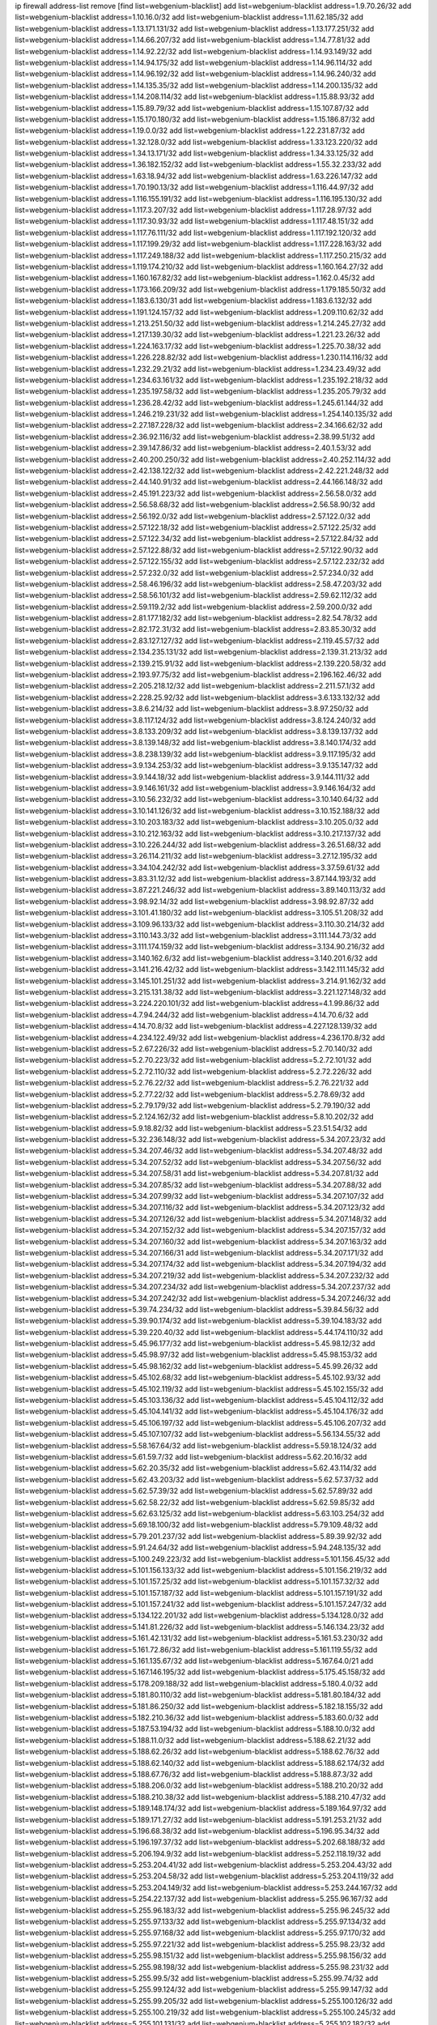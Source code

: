 ip firewall address-list
remove [find list=webgenium-blacklist]
add list=webgenium-blacklist address=1.9.70.26/32
add list=webgenium-blacklist address=1.10.16.0/32
add list=webgenium-blacklist address=1.11.62.185/32
add list=webgenium-blacklist address=1.13.171.131/32
add list=webgenium-blacklist address=1.13.177.251/32
add list=webgenium-blacklist address=1.14.66.207/32
add list=webgenium-blacklist address=1.14.77.81/32
add list=webgenium-blacklist address=1.14.92.22/32
add list=webgenium-blacklist address=1.14.93.149/32
add list=webgenium-blacklist address=1.14.94.175/32
add list=webgenium-blacklist address=1.14.96.114/32
add list=webgenium-blacklist address=1.14.96.192/32
add list=webgenium-blacklist address=1.14.96.240/32
add list=webgenium-blacklist address=1.14.135.35/32
add list=webgenium-blacklist address=1.14.200.135/32
add list=webgenium-blacklist address=1.14.208.114/32
add list=webgenium-blacklist address=1.15.88.93/32
add list=webgenium-blacklist address=1.15.89.79/32
add list=webgenium-blacklist address=1.15.107.87/32
add list=webgenium-blacklist address=1.15.170.180/32
add list=webgenium-blacklist address=1.15.186.87/32
add list=webgenium-blacklist address=1.19.0.0/32
add list=webgenium-blacklist address=1.22.231.87/32
add list=webgenium-blacklist address=1.32.128.0/32
add list=webgenium-blacklist address=1.33.123.220/32
add list=webgenium-blacklist address=1.34.13.171/32
add list=webgenium-blacklist address=1.34.33.125/32
add list=webgenium-blacklist address=1.36.182.152/32
add list=webgenium-blacklist address=1.55.32.233/32
add list=webgenium-blacklist address=1.63.18.94/32
add list=webgenium-blacklist address=1.63.226.147/32
add list=webgenium-blacklist address=1.70.190.13/32
add list=webgenium-blacklist address=1.116.44.97/32
add list=webgenium-blacklist address=1.116.155.191/32
add list=webgenium-blacklist address=1.116.195.130/32
add list=webgenium-blacklist address=1.117.3.207/32
add list=webgenium-blacklist address=1.117.28.97/32
add list=webgenium-blacklist address=1.117.30.93/32
add list=webgenium-blacklist address=1.117.48.151/32
add list=webgenium-blacklist address=1.117.76.111/32
add list=webgenium-blacklist address=1.117.192.120/32
add list=webgenium-blacklist address=1.117.199.29/32
add list=webgenium-blacklist address=1.117.228.163/32
add list=webgenium-blacklist address=1.117.249.188/32
add list=webgenium-blacklist address=1.117.250.215/32
add list=webgenium-blacklist address=1.119.174.210/32
add list=webgenium-blacklist address=1.160.164.27/32
add list=webgenium-blacklist address=1.160.167.82/32
add list=webgenium-blacklist address=1.162.0.45/32
add list=webgenium-blacklist address=1.173.166.209/32
add list=webgenium-blacklist address=1.179.185.50/32
add list=webgenium-blacklist address=1.183.6.130/31
add list=webgenium-blacklist address=1.183.6.132/32
add list=webgenium-blacklist address=1.191.124.157/32
add list=webgenium-blacklist address=1.209.110.62/32
add list=webgenium-blacklist address=1.213.251.50/32
add list=webgenium-blacklist address=1.214.245.27/32
add list=webgenium-blacklist address=1.217.139.30/32
add list=webgenium-blacklist address=1.221.23.26/32
add list=webgenium-blacklist address=1.224.163.17/32
add list=webgenium-blacklist address=1.225.70.38/32
add list=webgenium-blacklist address=1.226.228.82/32
add list=webgenium-blacklist address=1.230.114.116/32
add list=webgenium-blacklist address=1.232.29.21/32
add list=webgenium-blacklist address=1.234.23.49/32
add list=webgenium-blacklist address=1.234.63.161/32
add list=webgenium-blacklist address=1.235.192.218/32
add list=webgenium-blacklist address=1.235.197.58/32
add list=webgenium-blacklist address=1.235.205.79/32
add list=webgenium-blacklist address=1.236.28.42/32
add list=webgenium-blacklist address=1.245.61.144/32
add list=webgenium-blacklist address=1.246.219.231/32
add list=webgenium-blacklist address=1.254.140.135/32
add list=webgenium-blacklist address=2.27.187.228/32
add list=webgenium-blacklist address=2.34.166.62/32
add list=webgenium-blacklist address=2.36.92.116/32
add list=webgenium-blacklist address=2.38.99.51/32
add list=webgenium-blacklist address=2.39.147.86/32
add list=webgenium-blacklist address=2.40.1.53/32
add list=webgenium-blacklist address=2.40.200.250/32
add list=webgenium-blacklist address=2.40.252.114/32
add list=webgenium-blacklist address=2.42.138.122/32
add list=webgenium-blacklist address=2.42.221.248/32
add list=webgenium-blacklist address=2.44.140.91/32
add list=webgenium-blacklist address=2.44.166.148/32
add list=webgenium-blacklist address=2.45.191.223/32
add list=webgenium-blacklist address=2.56.58.0/32
add list=webgenium-blacklist address=2.56.58.68/32
add list=webgenium-blacklist address=2.56.58.90/32
add list=webgenium-blacklist address=2.56.192.0/32
add list=webgenium-blacklist address=2.57.122.0/32
add list=webgenium-blacklist address=2.57.122.18/32
add list=webgenium-blacklist address=2.57.122.25/32
add list=webgenium-blacklist address=2.57.122.34/32
add list=webgenium-blacklist address=2.57.122.84/32
add list=webgenium-blacklist address=2.57.122.88/32
add list=webgenium-blacklist address=2.57.122.90/32
add list=webgenium-blacklist address=2.57.122.155/32
add list=webgenium-blacklist address=2.57.122.232/32
add list=webgenium-blacklist address=2.57.232.0/32
add list=webgenium-blacklist address=2.57.234.0/32
add list=webgenium-blacklist address=2.58.46.196/32
add list=webgenium-blacklist address=2.58.47.203/32
add list=webgenium-blacklist address=2.58.56.101/32
add list=webgenium-blacklist address=2.59.62.112/32
add list=webgenium-blacklist address=2.59.119.2/32
add list=webgenium-blacklist address=2.59.200.0/32
add list=webgenium-blacklist address=2.81.177.182/32
add list=webgenium-blacklist address=2.82.54.78/32
add list=webgenium-blacklist address=2.82.172.31/32
add list=webgenium-blacklist address=2.83.85.30/32
add list=webgenium-blacklist address=2.83.127.127/32
add list=webgenium-blacklist address=2.119.45.57/32
add list=webgenium-blacklist address=2.134.235.131/32
add list=webgenium-blacklist address=2.139.31.213/32
add list=webgenium-blacklist address=2.139.215.91/32
add list=webgenium-blacklist address=2.139.220.58/32
add list=webgenium-blacklist address=2.193.97.75/32
add list=webgenium-blacklist address=2.196.162.46/32
add list=webgenium-blacklist address=2.205.218.12/32
add list=webgenium-blacklist address=2.211.57.1/32
add list=webgenium-blacklist address=2.228.25.92/32
add list=webgenium-blacklist address=3.6.133.132/32
add list=webgenium-blacklist address=3.8.6.214/32
add list=webgenium-blacklist address=3.8.97.250/32
add list=webgenium-blacklist address=3.8.117.124/32
add list=webgenium-blacklist address=3.8.124.240/32
add list=webgenium-blacklist address=3.8.133.209/32
add list=webgenium-blacklist address=3.8.139.137/32
add list=webgenium-blacklist address=3.8.139.148/32
add list=webgenium-blacklist address=3.8.140.174/32
add list=webgenium-blacklist address=3.8.238.139/32
add list=webgenium-blacklist address=3.9.117.195/32
add list=webgenium-blacklist address=3.9.134.253/32
add list=webgenium-blacklist address=3.9.135.147/32
add list=webgenium-blacklist address=3.9.144.18/32
add list=webgenium-blacklist address=3.9.144.111/32
add list=webgenium-blacklist address=3.9.146.161/32
add list=webgenium-blacklist address=3.9.146.164/32
add list=webgenium-blacklist address=3.10.56.232/32
add list=webgenium-blacklist address=3.10.140.64/32
add list=webgenium-blacklist address=3.10.141.126/32
add list=webgenium-blacklist address=3.10.152.188/32
add list=webgenium-blacklist address=3.10.203.183/32
add list=webgenium-blacklist address=3.10.205.0/32
add list=webgenium-blacklist address=3.10.212.163/32
add list=webgenium-blacklist address=3.10.217.137/32
add list=webgenium-blacklist address=3.10.226.244/32
add list=webgenium-blacklist address=3.26.51.68/32
add list=webgenium-blacklist address=3.26.114.211/32
add list=webgenium-blacklist address=3.27.12.195/32
add list=webgenium-blacklist address=3.34.104.242/32
add list=webgenium-blacklist address=3.37.59.61/32
add list=webgenium-blacklist address=3.83.31.12/32
add list=webgenium-blacklist address=3.87.144.193/32
add list=webgenium-blacklist address=3.87.221.246/32
add list=webgenium-blacklist address=3.89.140.113/32
add list=webgenium-blacklist address=3.98.92.14/32
add list=webgenium-blacklist address=3.98.92.87/32
add list=webgenium-blacklist address=3.101.41.180/32
add list=webgenium-blacklist address=3.105.51.208/32
add list=webgenium-blacklist address=3.109.96.133/32
add list=webgenium-blacklist address=3.110.30.214/32
add list=webgenium-blacklist address=3.110.143.3/32
add list=webgenium-blacklist address=3.111.144.73/32
add list=webgenium-blacklist address=3.111.174.159/32
add list=webgenium-blacklist address=3.134.90.216/32
add list=webgenium-blacklist address=3.140.162.6/32
add list=webgenium-blacklist address=3.140.201.6/32
add list=webgenium-blacklist address=3.141.216.42/32
add list=webgenium-blacklist address=3.142.111.145/32
add list=webgenium-blacklist address=3.145.101.251/32
add list=webgenium-blacklist address=3.214.91.162/32
add list=webgenium-blacklist address=3.215.131.38/32
add list=webgenium-blacklist address=3.221.127.148/32
add list=webgenium-blacklist address=3.224.220.101/32
add list=webgenium-blacklist address=4.1.99.86/32
add list=webgenium-blacklist address=4.7.94.244/32
add list=webgenium-blacklist address=4.14.70.6/32
add list=webgenium-blacklist address=4.14.70.8/32
add list=webgenium-blacklist address=4.227.128.139/32
add list=webgenium-blacklist address=4.234.122.49/32
add list=webgenium-blacklist address=4.236.170.8/32
add list=webgenium-blacklist address=5.2.67.226/32
add list=webgenium-blacklist address=5.2.70.140/32
add list=webgenium-blacklist address=5.2.70.223/32
add list=webgenium-blacklist address=5.2.72.101/32
add list=webgenium-blacklist address=5.2.72.110/32
add list=webgenium-blacklist address=5.2.72.226/32
add list=webgenium-blacklist address=5.2.76.22/32
add list=webgenium-blacklist address=5.2.76.221/32
add list=webgenium-blacklist address=5.2.77.22/32
add list=webgenium-blacklist address=5.2.78.69/32
add list=webgenium-blacklist address=5.2.79.179/32
add list=webgenium-blacklist address=5.2.79.190/32
add list=webgenium-blacklist address=5.2.124.162/32
add list=webgenium-blacklist address=5.8.10.202/32
add list=webgenium-blacklist address=5.9.18.82/32
add list=webgenium-blacklist address=5.23.51.54/32
add list=webgenium-blacklist address=5.32.236.148/32
add list=webgenium-blacklist address=5.34.207.23/32
add list=webgenium-blacklist address=5.34.207.46/32
add list=webgenium-blacklist address=5.34.207.48/32
add list=webgenium-blacklist address=5.34.207.52/32
add list=webgenium-blacklist address=5.34.207.56/32
add list=webgenium-blacklist address=5.34.207.58/31
add list=webgenium-blacklist address=5.34.207.81/32
add list=webgenium-blacklist address=5.34.207.85/32
add list=webgenium-blacklist address=5.34.207.88/32
add list=webgenium-blacklist address=5.34.207.99/32
add list=webgenium-blacklist address=5.34.207.107/32
add list=webgenium-blacklist address=5.34.207.116/32
add list=webgenium-blacklist address=5.34.207.123/32
add list=webgenium-blacklist address=5.34.207.126/32
add list=webgenium-blacklist address=5.34.207.148/32
add list=webgenium-blacklist address=5.34.207.152/32
add list=webgenium-blacklist address=5.34.207.157/32
add list=webgenium-blacklist address=5.34.207.160/32
add list=webgenium-blacklist address=5.34.207.163/32
add list=webgenium-blacklist address=5.34.207.166/31
add list=webgenium-blacklist address=5.34.207.171/32
add list=webgenium-blacklist address=5.34.207.174/32
add list=webgenium-blacklist address=5.34.207.194/32
add list=webgenium-blacklist address=5.34.207.219/32
add list=webgenium-blacklist address=5.34.207.232/32
add list=webgenium-blacklist address=5.34.207.234/32
add list=webgenium-blacklist address=5.34.207.237/32
add list=webgenium-blacklist address=5.34.207.242/32
add list=webgenium-blacklist address=5.34.207.246/32
add list=webgenium-blacklist address=5.39.74.234/32
add list=webgenium-blacklist address=5.39.84.56/32
add list=webgenium-blacklist address=5.39.90.174/32
add list=webgenium-blacklist address=5.39.104.183/32
add list=webgenium-blacklist address=5.39.220.40/32
add list=webgenium-blacklist address=5.44.174.110/32
add list=webgenium-blacklist address=5.45.96.177/32
add list=webgenium-blacklist address=5.45.98.12/32
add list=webgenium-blacklist address=5.45.98.97/32
add list=webgenium-blacklist address=5.45.98.153/32
add list=webgenium-blacklist address=5.45.98.162/32
add list=webgenium-blacklist address=5.45.99.26/32
add list=webgenium-blacklist address=5.45.102.68/32
add list=webgenium-blacklist address=5.45.102.93/32
add list=webgenium-blacklist address=5.45.102.119/32
add list=webgenium-blacklist address=5.45.102.155/32
add list=webgenium-blacklist address=5.45.103.136/32
add list=webgenium-blacklist address=5.45.104.112/32
add list=webgenium-blacklist address=5.45.104.141/32
add list=webgenium-blacklist address=5.45.104.176/32
add list=webgenium-blacklist address=5.45.106.197/32
add list=webgenium-blacklist address=5.45.106.207/32
add list=webgenium-blacklist address=5.45.107.107/32
add list=webgenium-blacklist address=5.56.134.55/32
add list=webgenium-blacklist address=5.58.167.64/32
add list=webgenium-blacklist address=5.59.18.124/32
add list=webgenium-blacklist address=5.61.59.7/32
add list=webgenium-blacklist address=5.62.20.16/32
add list=webgenium-blacklist address=5.62.20.35/32
add list=webgenium-blacklist address=5.62.43.114/32
add list=webgenium-blacklist address=5.62.43.203/32
add list=webgenium-blacklist address=5.62.57.37/32
add list=webgenium-blacklist address=5.62.57.39/32
add list=webgenium-blacklist address=5.62.57.89/32
add list=webgenium-blacklist address=5.62.58.22/32
add list=webgenium-blacklist address=5.62.59.85/32
add list=webgenium-blacklist address=5.62.63.125/32
add list=webgenium-blacklist address=5.63.103.254/32
add list=webgenium-blacklist address=5.69.18.100/32
add list=webgenium-blacklist address=5.79.109.48/32
add list=webgenium-blacklist address=5.79.201.237/32
add list=webgenium-blacklist address=5.89.39.92/32
add list=webgenium-blacklist address=5.91.24.64/32
add list=webgenium-blacklist address=5.94.248.135/32
add list=webgenium-blacklist address=5.100.249.223/32
add list=webgenium-blacklist address=5.101.156.45/32
add list=webgenium-blacklist address=5.101.156.133/32
add list=webgenium-blacklist address=5.101.156.219/32
add list=webgenium-blacklist address=5.101.157.25/32
add list=webgenium-blacklist address=5.101.157.32/32
add list=webgenium-blacklist address=5.101.157.187/32
add list=webgenium-blacklist address=5.101.157.191/32
add list=webgenium-blacklist address=5.101.157.241/32
add list=webgenium-blacklist address=5.101.157.247/32
add list=webgenium-blacklist address=5.134.122.201/32
add list=webgenium-blacklist address=5.134.128.0/32
add list=webgenium-blacklist address=5.141.81.226/32
add list=webgenium-blacklist address=5.146.134.23/32
add list=webgenium-blacklist address=5.161.42.131/32
add list=webgenium-blacklist address=5.161.53.230/32
add list=webgenium-blacklist address=5.161.72.86/32
add list=webgenium-blacklist address=5.161.119.55/32
add list=webgenium-blacklist address=5.161.135.67/32
add list=webgenium-blacklist address=5.167.64.0/21
add list=webgenium-blacklist address=5.167.146.195/32
add list=webgenium-blacklist address=5.175.45.158/32
add list=webgenium-blacklist address=5.178.209.188/32
add list=webgenium-blacklist address=5.180.4.0/32
add list=webgenium-blacklist address=5.181.80.110/32
add list=webgenium-blacklist address=5.181.80.184/32
add list=webgenium-blacklist address=5.181.86.250/32
add list=webgenium-blacklist address=5.182.18.155/32
add list=webgenium-blacklist address=5.182.210.36/32
add list=webgenium-blacklist address=5.183.60.0/32
add list=webgenium-blacklist address=5.187.53.194/32
add list=webgenium-blacklist address=5.188.10.0/32
add list=webgenium-blacklist address=5.188.11.0/32
add list=webgenium-blacklist address=5.188.62.21/32
add list=webgenium-blacklist address=5.188.62.26/32
add list=webgenium-blacklist address=5.188.62.76/32
add list=webgenium-blacklist address=5.188.62.140/32
add list=webgenium-blacklist address=5.188.62.174/32
add list=webgenium-blacklist address=5.188.67.76/32
add list=webgenium-blacklist address=5.188.87.3/32
add list=webgenium-blacklist address=5.188.206.0/32
add list=webgenium-blacklist address=5.188.210.20/32
add list=webgenium-blacklist address=5.188.210.38/32
add list=webgenium-blacklist address=5.188.210.47/32
add list=webgenium-blacklist address=5.189.148.174/32
add list=webgenium-blacklist address=5.189.164.97/32
add list=webgenium-blacklist address=5.189.171.27/32
add list=webgenium-blacklist address=5.191.253.21/32
add list=webgenium-blacklist address=5.196.68.38/32
add list=webgenium-blacklist address=5.196.95.34/32
add list=webgenium-blacklist address=5.196.197.37/32
add list=webgenium-blacklist address=5.202.68.188/32
add list=webgenium-blacklist address=5.206.194.9/32
add list=webgenium-blacklist address=5.252.118.19/32
add list=webgenium-blacklist address=5.253.204.41/32
add list=webgenium-blacklist address=5.253.204.43/32
add list=webgenium-blacklist address=5.253.204.58/32
add list=webgenium-blacklist address=5.253.204.119/32
add list=webgenium-blacklist address=5.253.204.149/32
add list=webgenium-blacklist address=5.253.244.167/32
add list=webgenium-blacklist address=5.254.22.137/32
add list=webgenium-blacklist address=5.255.96.167/32
add list=webgenium-blacklist address=5.255.96.183/32
add list=webgenium-blacklist address=5.255.96.245/32
add list=webgenium-blacklist address=5.255.97.133/32
add list=webgenium-blacklist address=5.255.97.134/32
add list=webgenium-blacklist address=5.255.97.168/32
add list=webgenium-blacklist address=5.255.97.170/32
add list=webgenium-blacklist address=5.255.97.221/32
add list=webgenium-blacklist address=5.255.98.23/32
add list=webgenium-blacklist address=5.255.98.151/32
add list=webgenium-blacklist address=5.255.98.156/32
add list=webgenium-blacklist address=5.255.98.198/32
add list=webgenium-blacklist address=5.255.98.231/32
add list=webgenium-blacklist address=5.255.99.5/32
add list=webgenium-blacklist address=5.255.99.74/32
add list=webgenium-blacklist address=5.255.99.124/32
add list=webgenium-blacklist address=5.255.99.147/32
add list=webgenium-blacklist address=5.255.99.205/32
add list=webgenium-blacklist address=5.255.100.126/32
add list=webgenium-blacklist address=5.255.100.219/32
add list=webgenium-blacklist address=5.255.100.245/32
add list=webgenium-blacklist address=5.255.101.131/32
add list=webgenium-blacklist address=5.255.102.182/32
add list=webgenium-blacklist address=5.255.103.135/32
add list=webgenium-blacklist address=5.255.103.188/32
add list=webgenium-blacklist address=5.255.103.190/32
add list=webgenium-blacklist address=5.255.103.235/32
add list=webgenium-blacklist address=5.255.104.14/32
add list=webgenium-blacklist address=5.255.104.207/32
add list=webgenium-blacklist address=5.255.104.239/32
add list=webgenium-blacklist address=8.25.96.108/32
add list=webgenium-blacklist address=8.26.182.45/32
add list=webgenium-blacklist address=8.29.105.17/32
add list=webgenium-blacklist address=8.29.105.117/32
add list=webgenium-blacklist address=8.29.128.217/32
add list=webgenium-blacklist address=8.37.43.10/32
add list=webgenium-blacklist address=8.38.147.33/32
add list=webgenium-blacklist address=8.38.149.124/32
add list=webgenium-blacklist address=8.38.172.29/32
add list=webgenium-blacklist address=8.38.172.51/32
add list=webgenium-blacklist address=8.38.172.89/32
add list=webgenium-blacklist address=8.142.103.48/32
add list=webgenium-blacklist address=8.208.91.222/32
add list=webgenium-blacklist address=8.210.70.189/32
add list=webgenium-blacklist address=8.210.174.93/32
add list=webgenium-blacklist address=8.211.6.253/32
add list=webgenium-blacklist address=8.213.17.47/32
add list=webgenium-blacklist address=8.213.24.70/32
add list=webgenium-blacklist address=8.213.25.137/32
add list=webgenium-blacklist address=8.213.129.130/32
add list=webgenium-blacklist address=8.213.131.34/32
add list=webgenium-blacklist address=8.213.137.212/32
add list=webgenium-blacklist address=8.213.196.210/32
add list=webgenium-blacklist address=8.215.47.39/32
add list=webgenium-blacklist address=8.215.71.59/32
add list=webgenium-blacklist address=8.219.65.170/32
add list=webgenium-blacklist address=8.219.186.29/32
add list=webgenium-blacklist address=8.242.22.186/32
add list=webgenium-blacklist address=8.243.97.218/32
add list=webgenium-blacklist address=12.29.205.28/32
add list=webgenium-blacklist address=12.53.178.254/32
add list=webgenium-blacklist address=12.88.204.226/32
add list=webgenium-blacklist address=12.105.144.162/32
add list=webgenium-blacklist address=12.171.207.202/32
add list=webgenium-blacklist address=12.173.254.230/32
add list=webgenium-blacklist address=12.186.163.3/32
add list=webgenium-blacklist address=12.188.54.30/32
add list=webgenium-blacklist address=12.191.116.182/32
add list=webgenium-blacklist address=12.236.65.90/32
add list=webgenium-blacklist address=12.248.16.254/32
add list=webgenium-blacklist address=12.250.251.26/32
add list=webgenium-blacklist address=12.251.130.22/32
add list=webgenium-blacklist address=13.40.2.44/32
add list=webgenium-blacklist address=13.40.5.235/32
add list=webgenium-blacklist address=13.40.7.239/32
add list=webgenium-blacklist address=13.40.17.174/32
add list=webgenium-blacklist address=13.40.25.118/32
add list=webgenium-blacklist address=13.40.33.129/32
add list=webgenium-blacklist address=13.40.47.180/32
add list=webgenium-blacklist address=13.40.48.66/32
add list=webgenium-blacklist address=13.40.57.17/32
add list=webgenium-blacklist address=13.40.65.222/32
add list=webgenium-blacklist address=13.40.68.57/32
add list=webgenium-blacklist address=13.40.68.246/32
add list=webgenium-blacklist address=13.40.72.175/32
add list=webgenium-blacklist address=13.40.97.248/32
add list=webgenium-blacklist address=13.40.122.87/32
add list=webgenium-blacklist address=13.40.150.152/32
add list=webgenium-blacklist address=13.40.154.27/32
add list=webgenium-blacklist address=13.40.162.227/32
add list=webgenium-blacklist address=13.40.165.4/32
add list=webgenium-blacklist address=13.40.165.33/32
add list=webgenium-blacklist address=13.40.166.235/32
add list=webgenium-blacklist address=13.40.176.144/32
add list=webgenium-blacklist address=13.65.16.18/32
add list=webgenium-blacklist address=13.66.131.233/32
add list=webgenium-blacklist address=13.67.89.64/32
add list=webgenium-blacklist address=13.67.201.190/32
add list=webgenium-blacklist address=13.67.221.136/32
add list=webgenium-blacklist address=13.70.39.68/32
add list=webgenium-blacklist address=13.71.46.226/32
add list=webgenium-blacklist address=13.72.228.119/32
add list=webgenium-blacklist address=13.74.46.65/32
add list=webgenium-blacklist address=13.74.71.72/32
add list=webgenium-blacklist address=13.76.6.58/32
add list=webgenium-blacklist address=13.76.164.123/32
add list=webgenium-blacklist address=13.77.174.169/32
add list=webgenium-blacklist address=13.78.225.32/32
add list=webgenium-blacklist address=13.79.17.158/32
add list=webgenium-blacklist address=13.80.26.219/32
add list=webgenium-blacklist address=13.81.33.162/32
add list=webgenium-blacklist address=13.81.254.185/32
add list=webgenium-blacklist address=13.82.51.214/32
add list=webgenium-blacklist address=13.82.236.85/32
add list=webgenium-blacklist address=13.83.41.0/32
add list=webgenium-blacklist address=13.125.96.82/32
add list=webgenium-blacklist address=13.126.36.87/32
add list=webgenium-blacklist address=13.126.122.230/32
add list=webgenium-blacklist address=13.126.137.242/32
add list=webgenium-blacklist address=13.126.146.97/32
add list=webgenium-blacklist address=13.126.167.207/32
add list=webgenium-blacklist address=13.127.127.153/32
add list=webgenium-blacklist address=13.215.214.38/32
add list=webgenium-blacklist address=13.229.247.198/32
add list=webgenium-blacklist address=13.231.163.164/32
add list=webgenium-blacklist address=13.233.88.89/32
add list=webgenium-blacklist address=13.233.215.232/32
add list=webgenium-blacklist address=13.236.135.225/32
add list=webgenium-blacklist address=13.250.125.86/32
add list=webgenium-blacklist address=14.3.104.50/32
add list=webgenium-blacklist address=14.5.12.34/32
add list=webgenium-blacklist address=14.5.175.163/32
add list=webgenium-blacklist address=14.6.16.137/32
add list=webgenium-blacklist address=14.18.116.10/32
add list=webgenium-blacklist address=14.18.154.85/32
add list=webgenium-blacklist address=14.21.88.127/32
add list=webgenium-blacklist address=14.23.94.106/32
add list=webgenium-blacklist address=14.29.143.239/32
add list=webgenium-blacklist address=14.29.173.29/32
add list=webgenium-blacklist address=14.29.173.146/32
add list=webgenium-blacklist address=14.29.173.223/32
add list=webgenium-blacklist address=14.29.175.111/32
add list=webgenium-blacklist address=14.29.178.230/32
add list=webgenium-blacklist address=14.29.186.111/32
add list=webgenium-blacklist address=14.29.191.18/32
add list=webgenium-blacklist address=14.29.200.186/32
add list=webgenium-blacklist address=14.29.205.104/32
add list=webgenium-blacklist address=14.29.211.161/32
add list=webgenium-blacklist address=14.29.211.220/32
add list=webgenium-blacklist address=14.29.217.108/32
add list=webgenium-blacklist address=14.29.222.175/32
add list=webgenium-blacklist address=14.29.229.15/32
add list=webgenium-blacklist address=14.29.229.160/32
add list=webgenium-blacklist address=14.29.230.110/32
add list=webgenium-blacklist address=14.29.235.225/32
add list=webgenium-blacklist address=14.29.237.242/32
add list=webgenium-blacklist address=14.29.238.115/32
add list=webgenium-blacklist address=14.29.238.135/32
add list=webgenium-blacklist address=14.29.240.133/32
add list=webgenium-blacklist address=14.29.240.185/32
add list=webgenium-blacklist address=14.29.240.225/32
add list=webgenium-blacklist address=14.29.243.4/32
add list=webgenium-blacklist address=14.29.245.99/32
add list=webgenium-blacklist address=14.29.247.201/32
add list=webgenium-blacklist address=14.32.0.111/32
add list=webgenium-blacklist address=14.32.245.238/32
add list=webgenium-blacklist address=14.36.52.191/32
add list=webgenium-blacklist address=14.39.23.47/32
add list=webgenium-blacklist address=14.39.41.39/32
add list=webgenium-blacklist address=14.39.155.201/32
add list=webgenium-blacklist address=14.40.76.101/32
add list=webgenium-blacklist address=14.46.19.94/32
add list=webgenium-blacklist address=14.47.57.72/32
add list=webgenium-blacklist address=14.49.34.76/32
add list=webgenium-blacklist address=14.49.204.81/32
add list=webgenium-blacklist address=14.50.131.36/32
add list=webgenium-blacklist address=14.51.14.47/32
add list=webgenium-blacklist address=14.54.22.11/32
add list=webgenium-blacklist address=14.57.88.82/32
add list=webgenium-blacklist address=14.63.162.98/32
add list=webgenium-blacklist address=14.63.164.59/32
add list=webgenium-blacklist address=14.63.203.207/32
add list=webgenium-blacklist address=14.63.212.60/32
add list=webgenium-blacklist address=14.63.213.72/32
add list=webgenium-blacklist address=14.97.93.69/32
add list=webgenium-blacklist address=14.97.109.202/32
add list=webgenium-blacklist address=14.97.173.182/32
add list=webgenium-blacklist address=14.98.73.66/32
add list=webgenium-blacklist address=14.99.4.82/32
add list=webgenium-blacklist address=14.99.99.254/32
add list=webgenium-blacklist address=14.99.176.210/32
add list=webgenium-blacklist address=14.99.199.106/32
add list=webgenium-blacklist address=14.102.74.99/32
add list=webgenium-blacklist address=14.102.154.66/32
add list=webgenium-blacklist address=14.102.161.98/32
add list=webgenium-blacklist address=14.116.150.240/32
add list=webgenium-blacklist address=14.116.155.143/32
add list=webgenium-blacklist address=14.116.155.166/32
add list=webgenium-blacklist address=14.116.156.134/32
add list=webgenium-blacklist address=14.116.156.162/32
add list=webgenium-blacklist address=14.116.186.236/32
add list=webgenium-blacklist address=14.116.189.222/32
add list=webgenium-blacklist address=14.116.199.176/32
add list=webgenium-blacklist address=14.116.206.92/32
add list=webgenium-blacklist address=14.116.206.243/32
add list=webgenium-blacklist address=14.116.207.31/32
add list=webgenium-blacklist address=14.116.219.104/32
add list=webgenium-blacklist address=14.116.220.93/32
add list=webgenium-blacklist address=14.116.255.152/32
add list=webgenium-blacklist address=14.136.49.186/32
add list=webgenium-blacklist address=14.139.58.150/32
add list=webgenium-blacklist address=14.139.196.16/32
add list=webgenium-blacklist address=14.139.221.202/32
add list=webgenium-blacklist address=14.140.95.157/32
add list=webgenium-blacklist address=14.140.108.138/32
add list=webgenium-blacklist address=14.141.155.22/32
add list=webgenium-blacklist address=14.141.155.198/32
add list=webgenium-blacklist address=14.142.166.62/32
add list=webgenium-blacklist address=14.143.137.18/32
add list=webgenium-blacklist address=14.152.78.73/32
add list=webgenium-blacklist address=14.157.90.40/32
add list=webgenium-blacklist address=14.160.70.82/32
add list=webgenium-blacklist address=14.161.27.163/32
add list=webgenium-blacklist address=14.161.50.120/32
add list=webgenium-blacklist address=14.170.154.13/32
add list=webgenium-blacklist address=14.199.107.35/32
add list=webgenium-blacklist address=14.203.199.212/32
add list=webgenium-blacklist address=14.204.145.108/32
add list=webgenium-blacklist address=14.207.80.215/32
add list=webgenium-blacklist address=14.207.138.254/32
add list=webgenium-blacklist address=14.213.151.122/32
add list=webgenium-blacklist address=14.215.44.31/32
add list=webgenium-blacklist address=14.215.45.79/32
add list=webgenium-blacklist address=14.215.46.116/32
add list=webgenium-blacklist address=14.215.48.114/32
add list=webgenium-blacklist address=14.215.48.214/32
add list=webgenium-blacklist address=14.222.193.230/32
add list=webgenium-blacklist address=14.224.160.150/32
add list=webgenium-blacklist address=14.224.169.32/32
add list=webgenium-blacklist address=14.225.3.211/32
add list=webgenium-blacklist address=14.225.17.9/32
add list=webgenium-blacklist address=14.225.29.142/32
add list=webgenium-blacklist address=14.225.198.182/32
add list=webgenium-blacklist address=14.225.204.210/32
add list=webgenium-blacklist address=14.225.254.172/32
add list=webgenium-blacklist address=14.225.255.250/32
add list=webgenium-blacklist address=14.226.12.171/32
add list=webgenium-blacklist address=14.229.91.233/32
add list=webgenium-blacklist address=14.232.210.83/32
add list=webgenium-blacklist address=14.232.243.150/31
add list=webgenium-blacklist address=14.241.75.17/32
add list=webgenium-blacklist address=14.241.100.188/32
add list=webgenium-blacklist address=14.241.111.199/32
add list=webgenium-blacklist address=15.161.131.84/32
add list=webgenium-blacklist address=15.197.222.140/32
add list=webgenium-blacklist address=15.204.25.132/32
add list=webgenium-blacklist address=15.206.28.192/32
add list=webgenium-blacklist address=15.206.111.210/32
add list=webgenium-blacklist address=15.228.228.22/32
add list=webgenium-blacklist address=15.235.97.24/32
add list=webgenium-blacklist address=15.235.138.120/32
add list=webgenium-blacklist address=15.235.140.144/32
add list=webgenium-blacklist address=15.235.141.21/32
add list=webgenium-blacklist address=15.235.168.187/32
add list=webgenium-blacklist address=16.162.114.74/32
add list=webgenium-blacklist address=18.118.206.26/32
add list=webgenium-blacklist address=18.130.16.63/32
add list=webgenium-blacklist address=18.130.123.200/32
add list=webgenium-blacklist address=18.130.157.19/32
add list=webgenium-blacklist address=18.130.169.243/32
add list=webgenium-blacklist address=18.130.180.86/32
add list=webgenium-blacklist address=18.130.186.208/32
add list=webgenium-blacklist address=18.130.187.252/32
add list=webgenium-blacklist address=18.130.192.110/32
add list=webgenium-blacklist address=18.130.203.68/32
add list=webgenium-blacklist address=18.130.216.215/32
add list=webgenium-blacklist address=18.130.226.191/32
add list=webgenium-blacklist address=18.130.241.217/32
add list=webgenium-blacklist address=18.130.243.7/32
add list=webgenium-blacklist address=18.130.243.98/32
add list=webgenium-blacklist address=18.130.245.85/32
add list=webgenium-blacklist address=18.130.249.36/32
add list=webgenium-blacklist address=18.130.249.252/32
add list=webgenium-blacklist address=18.130.253.189/32
add list=webgenium-blacklist address=18.132.9.43/32
add list=webgenium-blacklist address=18.132.16.200/32
add list=webgenium-blacklist address=18.132.36.23/32
add list=webgenium-blacklist address=18.132.37.147/32
add list=webgenium-blacklist address=18.132.198.1/32
add list=webgenium-blacklist address=18.132.199.76/32
add list=webgenium-blacklist address=18.132.203.84/32
add list=webgenium-blacklist address=18.133.124.202/32
add list=webgenium-blacklist address=18.133.180.124/32
add list=webgenium-blacklist address=18.133.243.125/32
add list=webgenium-blacklist address=18.134.196.250/32
add list=webgenium-blacklist address=18.134.227.97/32
add list=webgenium-blacklist address=18.134.244.205/32
add list=webgenium-blacklist address=18.134.248.137/32
add list=webgenium-blacklist address=18.135.17.26/32
add list=webgenium-blacklist address=18.135.17.89/32
add list=webgenium-blacklist address=18.135.17.147/32
add list=webgenium-blacklist address=18.135.102.64/32
add list=webgenium-blacklist address=18.135.183.17/32
add list=webgenium-blacklist address=18.141.139.65/32
add list=webgenium-blacklist address=18.144.52.228/32
add list=webgenium-blacklist address=18.157.175.62/32
add list=webgenium-blacklist address=18.169.158.105/32
add list=webgenium-blacklist address=18.169.167.195/32
add list=webgenium-blacklist address=18.170.31.44/32
add list=webgenium-blacklist address=18.170.32.54/32
add list=webgenium-blacklist address=18.170.33.19/32
add list=webgenium-blacklist address=18.170.52.17/32
add list=webgenium-blacklist address=18.170.54.80/32
add list=webgenium-blacklist address=18.170.54.117/32
add list=webgenium-blacklist address=18.170.61.231/32
add list=webgenium-blacklist address=18.170.97.27/32
add list=webgenium-blacklist address=18.170.98.157/32
add list=webgenium-blacklist address=18.170.99.102/32
add list=webgenium-blacklist address=18.170.221.11/32
add list=webgenium-blacklist address=18.170.222.5/32
add list=webgenium-blacklist address=18.170.225.8/32
add list=webgenium-blacklist address=18.181.207.129/32
add list=webgenium-blacklist address=18.203.208.236/32
add list=webgenium-blacklist address=18.205.146.48/32
add list=webgenium-blacklist address=18.206.189.73/32
add list=webgenium-blacklist address=18.206.253.21/32
add list=webgenium-blacklist address=18.216.42.81/32
add list=webgenium-blacklist address=18.219.151.160/32
add list=webgenium-blacklist address=18.223.29.168/32
add list=webgenium-blacklist address=18.224.85.64/32
add list=webgenium-blacklist address=20.0.55.151/32
add list=webgenium-blacklist address=20.0.195.97/32
add list=webgenium-blacklist address=20.5.104.175/32
add list=webgenium-blacklist address=20.5.168.129/32
add list=webgenium-blacklist address=20.9.82.93/32
add list=webgenium-blacklist address=20.10.178.206/32
add list=webgenium-blacklist address=20.10.185.108/32
add list=webgenium-blacklist address=20.12.11.47/32
add list=webgenium-blacklist address=20.13.1.249/32
add list=webgenium-blacklist address=20.13.24.160/32
add list=webgenium-blacklist address=20.13.128.145/32
add list=webgenium-blacklist address=20.13.152.10/32
add list=webgenium-blacklist address=20.13.161.157/32
add list=webgenium-blacklist address=20.16.86.17/32
add list=webgenium-blacklist address=20.16.187.32/32
add list=webgenium-blacklist address=20.19.121.168/32
add list=webgenium-blacklist address=20.19.170.39/32
add list=webgenium-blacklist address=20.21.103.56/32
add list=webgenium-blacklist address=20.24.21.64/32
add list=webgenium-blacklist address=20.24.99.203/32
add list=webgenium-blacklist address=20.25.38.254/32
add list=webgenium-blacklist address=20.25.83.189/32
add list=webgenium-blacklist address=20.25.148.18/32
add list=webgenium-blacklist address=20.25.148.235/32
add list=webgenium-blacklist address=20.25.153.5/32
add list=webgenium-blacklist address=20.26.227.222/32
add list=webgenium-blacklist address=20.28.177.186/32
add list=webgenium-blacklist address=20.28.185.170/32
add list=webgenium-blacklist address=20.29.26.144/32
add list=webgenium-blacklist address=20.29.115.132/32
add list=webgenium-blacklist address=20.36.182.53/32
add list=webgenium-blacklist address=20.38.33.62/32
add list=webgenium-blacklist address=20.39.197.143/32
add list=webgenium-blacklist address=20.39.241.10/32
add list=webgenium-blacklist address=20.40.48.255/32
add list=webgenium-blacklist address=20.40.51.31/32
add list=webgenium-blacklist address=20.40.73.192/32
add list=webgenium-blacklist address=20.40.81.0/32
add list=webgenium-blacklist address=20.41.75.59/32
add list=webgenium-blacklist address=20.42.118.133/32
add list=webgenium-blacklist address=20.44.152.59/32
add list=webgenium-blacklist address=20.55.43.28/32
add list=webgenium-blacklist address=20.55.61.213/32
add list=webgenium-blacklist address=20.55.113.203/32
add list=webgenium-blacklist address=20.57.113.125/32
add list=webgenium-blacklist address=20.58.2.177/32
add list=webgenium-blacklist address=20.58.178.20/32
add list=webgenium-blacklist address=20.68.21.97/32
add list=webgenium-blacklist address=20.68.143.151/32
add list=webgenium-blacklist address=20.68.143.217/32
add list=webgenium-blacklist address=20.68.194.214/32
add list=webgenium-blacklist address=20.68.248.190/32
add list=webgenium-blacklist address=20.69.182.166/32
add list=webgenium-blacklist address=20.70.152.170/32
add list=webgenium-blacklist address=20.74.238.71/32
add list=webgenium-blacklist address=20.77.50.19/32
add list=webgenium-blacklist address=20.77.97.187/32
add list=webgenium-blacklist address=20.78.36.226/32
add list=webgenium-blacklist address=20.83.165.66/32
add list=webgenium-blacklist address=20.87.45.109/32
add list=webgenium-blacklist address=20.87.45.154/32
add list=webgenium-blacklist address=20.89.23.51/32
add list=webgenium-blacklist address=20.90.77.200/32
add list=webgenium-blacklist address=20.91.185.110/32
add list=webgenium-blacklist address=20.91.206.179/32
add list=webgenium-blacklist address=20.91.212.97/32
add list=webgenium-blacklist address=20.91.214.19/32
add list=webgenium-blacklist address=20.91.221.248/32
add list=webgenium-blacklist address=20.93.150.125/32
add list=webgenium-blacklist address=20.101.82.54/32
add list=webgenium-blacklist address=20.101.101.40/32
add list=webgenium-blacklist address=20.101.129.212/32
add list=webgenium-blacklist address=20.102.27.117/32
add list=webgenium-blacklist address=20.102.68.120/32
add list=webgenium-blacklist address=20.104.64.248/32
add list=webgenium-blacklist address=20.104.237.127/32
add list=webgenium-blacklist address=20.106.215.156/32
add list=webgenium-blacklist address=20.108.3.63/32
add list=webgenium-blacklist address=20.108.156.65/32
add list=webgenium-blacklist address=20.108.171.139/32
add list=webgenium-blacklist address=20.110.172.184/32
add list=webgenium-blacklist address=20.113.186.155/32
add list=webgenium-blacklist address=20.114.164.5/32
add list=webgenium-blacklist address=20.118.171.77/32
add list=webgenium-blacklist address=20.122.21.136/32
add list=webgenium-blacklist address=20.123.14.153/32
add list=webgenium-blacklist address=20.124.18.5/32
add list=webgenium-blacklist address=20.124.125.246/32
add list=webgenium-blacklist address=20.124.177.28/32
add list=webgenium-blacklist address=20.125.99.130/32
add list=webgenium-blacklist address=20.125.100.228/32
add list=webgenium-blacklist address=20.126.8.45/32
add list=webgenium-blacklist address=20.126.82.154/32
add list=webgenium-blacklist address=20.126.96.47/32
add list=webgenium-blacklist address=20.126.126.43/32
add list=webgenium-blacklist address=20.127.48.140/32
add list=webgenium-blacklist address=20.127.87.36/32
add list=webgenium-blacklist address=20.127.168.71/32
add list=webgenium-blacklist address=20.150.146.176/32
add list=webgenium-blacklist address=20.150.219.163/32
add list=webgenium-blacklist address=20.151.110.103/32
add list=webgenium-blacklist address=20.160.103.106/32
add list=webgenium-blacklist address=20.163.116.81/32
add list=webgenium-blacklist address=20.164.36.226/32
add list=webgenium-blacklist address=20.166.2.75/32
add list=webgenium-blacklist address=20.168.69.160/32
add list=webgenium-blacklist address=20.168.75.104/32
add list=webgenium-blacklist address=20.169.47.32/32
add list=webgenium-blacklist address=20.169.191.23/32
add list=webgenium-blacklist address=20.169.192.128/32
add list=webgenium-blacklist address=20.169.219.87/32
add list=webgenium-blacklist address=20.171.72.37/32
add list=webgenium-blacklist address=20.171.106.5/32
add list=webgenium-blacklist address=20.171.127.250/32
add list=webgenium-blacklist address=20.172.16.214/32
add list=webgenium-blacklist address=20.172.28.97/32
add list=webgenium-blacklist address=20.172.41.111/32
add list=webgenium-blacklist address=20.175.33.184/32
add list=webgenium-blacklist address=20.187.76.245/32
add list=webgenium-blacklist address=20.187.88.167/32
add list=webgenium-blacklist address=20.187.111.121/32
add list=webgenium-blacklist address=20.189.117.196/32
add list=webgenium-blacklist address=20.193.137.178/32
add list=webgenium-blacklist address=20.194.39.67/32
add list=webgenium-blacklist address=20.194.60.135/32
add list=webgenium-blacklist address=20.194.105.28/32
add list=webgenium-blacklist address=20.194.155.95/32
add list=webgenium-blacklist address=20.194.156.117/32
add list=webgenium-blacklist address=20.196.7.248/32
add list=webgenium-blacklist address=20.196.65.32/32
add list=webgenium-blacklist address=20.196.152.171/32
add list=webgenium-blacklist address=20.197.3.90/32
add list=webgenium-blacklist address=20.198.109.140/32
add list=webgenium-blacklist address=20.198.123.108/32
add list=webgenium-blacklist address=20.198.178.75/32
add list=webgenium-blacklist address=20.199.65.149/32
add list=webgenium-blacklist address=20.199.102.65/32
add list=webgenium-blacklist address=20.199.122.63/32
add list=webgenium-blacklist address=20.199.186.10/32
add list=webgenium-blacklist address=20.201.116.255/32
add list=webgenium-blacklist address=20.203.11.127/32
add list=webgenium-blacklist address=20.203.130.77/32
add list=webgenium-blacklist address=20.203.249.180/32
add list=webgenium-blacklist address=20.204.26.205/32
add list=webgenium-blacklist address=20.204.72.180/32
add list=webgenium-blacklist address=20.204.104.148/32
add list=webgenium-blacklist address=20.205.9.176/32
add list=webgenium-blacklist address=20.205.138.241/32
add list=webgenium-blacklist address=20.206.90.85/32
add list=webgenium-blacklist address=20.206.162.23/32
add list=webgenium-blacklist address=20.206.243.108/32
add list=webgenium-blacklist address=20.210.92.212/32
add list=webgenium-blacklist address=20.210.105.34/32
add list=webgenium-blacklist address=20.211.178.238/32
add list=webgenium-blacklist address=20.212.61.4/32
add list=webgenium-blacklist address=20.212.109.250/32
add list=webgenium-blacklist address=20.212.145.44/32
add list=webgenium-blacklist address=20.212.217.7/32
add list=webgenium-blacklist address=20.213.123.123/32
add list=webgenium-blacklist address=20.213.159.127/32
add list=webgenium-blacklist address=20.214.104.165/32
add list=webgenium-blacklist address=20.214.170.44/32
add list=webgenium-blacklist address=20.214.176.24/32
add list=webgenium-blacklist address=20.216.41.168/32
add list=webgenium-blacklist address=20.218.221.168/32
add list=webgenium-blacklist address=20.219.22.116/32
add list=webgenium-blacklist address=20.219.139.238/32
add list=webgenium-blacklist address=20.221.56.211/32
add list=webgenium-blacklist address=20.224.191.187/32
add list=webgenium-blacklist address=20.226.36.90/32
add list=webgenium-blacklist address=20.226.49.74/32
add list=webgenium-blacklist address=20.226.56.99/32
add list=webgenium-blacklist address=20.226.73.177/32
add list=webgenium-blacklist address=20.226.76.234/32
add list=webgenium-blacklist address=20.226.80.200/32
add list=webgenium-blacklist address=20.228.150.123/32
add list=webgenium-blacklist address=20.228.182.192/32
add list=webgenium-blacklist address=20.228.201.118/32
add list=webgenium-blacklist address=20.228.209.161/32
add list=webgenium-blacklist address=20.229.79.224/32
add list=webgenium-blacklist address=20.230.124.97/32
add list=webgenium-blacklist address=20.230.177.106/32
add list=webgenium-blacklist address=20.231.71.73/32
add list=webgenium-blacklist address=20.232.30.249/32
add list=webgenium-blacklist address=20.232.55.45/32
add list=webgenium-blacklist address=20.232.175.215/32
add list=webgenium-blacklist address=20.234.174.86/32
add list=webgenium-blacklist address=20.235.0.187/32
add list=webgenium-blacklist address=20.235.65.232/32
add list=webgenium-blacklist address=20.235.97.229/32
add list=webgenium-blacklist address=20.236.62.37/32
add list=webgenium-blacklist address=20.239.25.191/32
add list=webgenium-blacklist address=20.239.48.51/32
add list=webgenium-blacklist address=20.239.55.204/32
add list=webgenium-blacklist address=20.239.76.101/32
add list=webgenium-blacklist address=20.240.45.209/32
add list=webgenium-blacklist address=20.240.48.198/32
add list=webgenium-blacklist address=20.240.55.17/32
add list=webgenium-blacklist address=20.242.69.215/32
add list=webgenium-blacklist address=20.243.121.191/32
add list=webgenium-blacklist address=20.243.210.243/32
add list=webgenium-blacklist address=20.244.25.202/32
add list=webgenium-blacklist address=20.244.32.96/32
add list=webgenium-blacklist address=20.246.0.204/32
add list=webgenium-blacklist address=20.251.115.255/32
add list=webgenium-blacklist address=20.254.55.232/32
add list=webgenium-blacklist address=20.254.57.199/32
add list=webgenium-blacklist address=20.254.153.125/32
add list=webgenium-blacklist address=20.254.185.78/32
add list=webgenium-blacklist address=20.255.60.194/32
add list=webgenium-blacklist address=20.255.61.101/32
add list=webgenium-blacklist address=23.22.35.162/32
add list=webgenium-blacklist address=23.31.135.113/32
add list=webgenium-blacklist address=23.88.105.249/32
add list=webgenium-blacklist address=23.90.160.139/32
add list=webgenium-blacklist address=23.90.160.141/32
add list=webgenium-blacklist address=23.90.160.142/32
add list=webgenium-blacklist address=23.94.56.185/32
add list=webgenium-blacklist address=23.94.100.176/32
add list=webgenium-blacklist address=23.94.182.197/32
add list=webgenium-blacklist address=23.94.182.209/32
add list=webgenium-blacklist address=23.94.194.115/32
add list=webgenium-blacklist address=23.94.194.177/32
add list=webgenium-blacklist address=23.94.211.101/32
add list=webgenium-blacklist address=23.94.231.150/32
add list=webgenium-blacklist address=23.94.236.146/32
add list=webgenium-blacklist address=23.95.90.184/32
add list=webgenium-blacklist address=23.95.115.90/32
add list=webgenium-blacklist address=23.95.164.237/32
add list=webgenium-blacklist address=23.96.83.144/32
add list=webgenium-blacklist address=23.97.51.187/32
add list=webgenium-blacklist address=23.97.79.17/32
add list=webgenium-blacklist address=23.97.177.188/32
add list=webgenium-blacklist address=23.97.229.237/32
add list=webgenium-blacklist address=23.102.26.210/32
add list=webgenium-blacklist address=23.105.203.131/32
add list=webgenium-blacklist address=23.105.223.5/32
add list=webgenium-blacklist address=23.111.102.139/32
add list=webgenium-blacklist address=23.111.102.140/32
add list=webgenium-blacklist address=23.123.122.169/32
add list=webgenium-blacklist address=23.123.122.170/32
add list=webgenium-blacklist address=23.126.62.36/32
add list=webgenium-blacklist address=23.128.248.10/31
add list=webgenium-blacklist address=23.128.248.12/30
add list=webgenium-blacklist address=23.128.248.16/28
add list=webgenium-blacklist address=23.128.248.32/27
add list=webgenium-blacklist address=23.128.248.64/27
add list=webgenium-blacklist address=23.128.248.96/29
add list=webgenium-blacklist address=23.128.248.104/30
add list=webgenium-blacklist address=23.128.248.108/31
add list=webgenium-blacklist address=23.128.248.200/29
add list=webgenium-blacklist address=23.128.248.208/28
add list=webgenium-blacklist address=23.128.248.224/30
add list=webgenium-blacklist address=23.128.248.228/31
add list=webgenium-blacklist address=23.128.248.230/32
add list=webgenium-blacklist address=23.129.64.250/32
add list=webgenium-blacklist address=23.133.8.3/32
add list=webgenium-blacklist address=23.137.249.28/32
add list=webgenium-blacklist address=23.137.249.143/32
add list=webgenium-blacklist address=23.137.249.146/32
add list=webgenium-blacklist address=23.137.249.240/32
add list=webgenium-blacklist address=23.138.80.27/32
add list=webgenium-blacklist address=23.154.177.2/31
add list=webgenium-blacklist address=23.154.177.4/30
add list=webgenium-blacklist address=23.154.177.8/30
add list=webgenium-blacklist address=23.154.177.12/31
add list=webgenium-blacklist address=23.175.32.11/32
add list=webgenium-blacklist address=23.175.146.178/32
add list=webgenium-blacklist address=23.183.192.102/32
add list=webgenium-blacklist address=23.183.192.197/32
add list=webgenium-blacklist address=23.183.192.198/32
add list=webgenium-blacklist address=23.183.192.200/32
add list=webgenium-blacklist address=23.183.192.204/32
add list=webgenium-blacklist address=23.183.192.214/32
add list=webgenium-blacklist address=23.183.192.216/32
add list=webgenium-blacklist address=23.224.10.186/32
add list=webgenium-blacklist address=23.224.39.213/32
add list=webgenium-blacklist address=23.224.81.26/32
add list=webgenium-blacklist address=23.224.98.194/32
add list=webgenium-blacklist address=23.224.121.241/32
add list=webgenium-blacklist address=23.224.144.90/32
add list=webgenium-blacklist address=23.224.186.78/32
add list=webgenium-blacklist address=23.224.189.223/32
add list=webgenium-blacklist address=23.224.195.95/32
add list=webgenium-blacklist address=23.224.233.78/32
add list=webgenium-blacklist address=23.225.191.123/32
add list=webgenium-blacklist address=23.227.169.42/32
add list=webgenium-blacklist address=23.234.203.138/32
add list=webgenium-blacklist address=23.235.214.102/32
add list=webgenium-blacklist address=23.235.216.192/32
add list=webgenium-blacklist address=23.239.3.85/32
add list=webgenium-blacklist address=23.240.68.203/32
add list=webgenium-blacklist address=23.247.33.61/32
add list=webgenium-blacklist address=23.248.234.34/32
add list=webgenium-blacklist address=24.2.154.81/32
add list=webgenium-blacklist address=24.4.210.218/32
add list=webgenium-blacklist address=24.7.20.2/32
add list=webgenium-blacklist address=24.7.124.233/32
add list=webgenium-blacklist address=24.11.246.92/32
add list=webgenium-blacklist address=24.52.57.133/32
add list=webgenium-blacklist address=24.54.152.101/32
add list=webgenium-blacklist address=24.54.153.4/32
add list=webgenium-blacklist address=24.62.135.19/32
add list=webgenium-blacklist address=24.63.51.246/32
add list=webgenium-blacklist address=24.69.190.84/32
add list=webgenium-blacklist address=24.80.154.11/32
add list=webgenium-blacklist address=24.86.64.69/32
add list=webgenium-blacklist address=24.92.177.65/32
add list=webgenium-blacklist address=24.94.7.176/32
add list=webgenium-blacklist address=24.97.253.246/32
add list=webgenium-blacklist address=24.98.45.69/32
add list=webgenium-blacklist address=24.118.190.142/32
add list=webgenium-blacklist address=24.128.201.33/32
add list=webgenium-blacklist address=24.135.98.191/32
add list=webgenium-blacklist address=24.137.16.0/32
add list=webgenium-blacklist address=24.143.121.93/32
add list=webgenium-blacklist address=24.143.126.100/32
add list=webgenium-blacklist address=24.143.127.228/32
add list=webgenium-blacklist address=24.152.36.28/32
add list=webgenium-blacklist address=24.164.125.34/32
add list=webgenium-blacklist address=24.170.208.0/32
add list=webgenium-blacklist address=24.171.57.252/32
add list=webgenium-blacklist address=24.172.172.2/32
add list=webgenium-blacklist address=24.180.25.204/32
add list=webgenium-blacklist address=24.197.53.234/32
add list=webgenium-blacklist address=24.217.122.52/32
add list=webgenium-blacklist address=24.223.123.52/32
add list=webgenium-blacklist address=24.229.194.199/32
add list=webgenium-blacklist address=24.233.0.0/32
add list=webgenium-blacklist address=24.236.0.0/32
add list=webgenium-blacklist address=27.1.253.142/32
add list=webgenium-blacklist address=27.2.115.162/32
add list=webgenium-blacklist address=27.4.169.39/32
add list=webgenium-blacklist address=27.4.171.46/32
add list=webgenium-blacklist address=27.6.247.41/32
add list=webgenium-blacklist address=27.8.20.220/32
add list=webgenium-blacklist address=27.17.51.66/32
add list=webgenium-blacklist address=27.19.86.48/32
add list=webgenium-blacklist address=27.46.67.22/32
add list=webgenium-blacklist address=27.47.88.11/32
add list=webgenium-blacklist address=27.50.54.88/32
add list=webgenium-blacklist address=27.54.93.70/32
add list=webgenium-blacklist address=27.71.207.190/32
add list=webgenium-blacklist address=27.71.232.95/32
add list=webgenium-blacklist address=27.71.238.138/32
add list=webgenium-blacklist address=27.71.238.208/32
add list=webgenium-blacklist address=27.72.41.169/32
add list=webgenium-blacklist address=27.72.41.172/32
add list=webgenium-blacklist address=27.72.46.90/32
add list=webgenium-blacklist address=27.72.46.112/32
add list=webgenium-blacklist address=27.72.47.150/32
add list=webgenium-blacklist address=27.72.47.160/32
add list=webgenium-blacklist address=27.72.47.204/32
add list=webgenium-blacklist address=27.72.81.194/32
add list=webgenium-blacklist address=27.72.103.114/32
add list=webgenium-blacklist address=27.72.145.33/32
add list=webgenium-blacklist address=27.72.146.191/32
add list=webgenium-blacklist address=27.72.149.169/32
add list=webgenium-blacklist address=27.72.155.98/32
add list=webgenium-blacklist address=27.72.155.100/32
add list=webgenium-blacklist address=27.74.247.163/32
add list=webgenium-blacklist address=27.109.222.192/32
add list=webgenium-blacklist address=27.112.32.0/32
add list=webgenium-blacklist address=27.112.79.17/32
add list=webgenium-blacklist address=27.115.50.114/32
add list=webgenium-blacklist address=27.115.97.106/32
add list=webgenium-blacklist address=27.115.124.70/32
add list=webgenium-blacklist address=27.118.22.221/32
add list=webgenium-blacklist address=27.124.5.117/32
add list=webgenium-blacklist address=27.124.32.175/32
add list=webgenium-blacklist address=27.126.160.0/32
add list=webgenium-blacklist address=27.128.181.229/32
add list=webgenium-blacklist address=27.146.0.0/32
add list=webgenium-blacklist address=27.147.9.183/32
add list=webgenium-blacklist address=27.147.128.34/32
add list=webgenium-blacklist address=27.147.157.237/32
add list=webgenium-blacklist address=27.147.180.78/32
add list=webgenium-blacklist address=27.147.180.174/32
add list=webgenium-blacklist address=27.147.180.178/32
add list=webgenium-blacklist address=27.147.181.18/32
add list=webgenium-blacklist address=27.147.181.198/32
add list=webgenium-blacklist address=27.147.184.46/32
add list=webgenium-blacklist address=27.147.188.110/32
add list=webgenium-blacklist address=27.147.195.218/32
add list=webgenium-blacklist address=27.147.235.138/32
add list=webgenium-blacklist address=27.150.190.96/32
add list=webgenium-blacklist address=27.151.53.98/32
add list=webgenium-blacklist address=27.156.3.84/32
add list=webgenium-blacklist address=27.185.23.12/32
add list=webgenium-blacklist address=27.197.46.49/32
add list=webgenium-blacklist address=27.202.8.254/32
add list=webgenium-blacklist address=27.232.149.201/32
add list=webgenium-blacklist address=27.254.46.67/32
add list=webgenium-blacklist address=27.254.137.144/32
add list=webgenium-blacklist address=27.254.149.199/32
add list=webgenium-blacklist address=27.254.159.123/32
add list=webgenium-blacklist address=27.255.75.198/32
add list=webgenium-blacklist address=31.2.42.23/32
add list=webgenium-blacklist address=31.3.152.100/32
add list=webgenium-blacklist address=31.6.3.36/32
add list=webgenium-blacklist address=31.6.3.119/32
add list=webgenium-blacklist address=31.6.3.239/32
add list=webgenium-blacklist address=31.6.4.54/32
add list=webgenium-blacklist address=31.6.8.120/32
add list=webgenium-blacklist address=31.6.8.147/32
add list=webgenium-blacklist address=31.6.10.12/32
add list=webgenium-blacklist address=31.6.10.59/32
add list=webgenium-blacklist address=31.6.10.64/32
add list=webgenium-blacklist address=31.6.10.75/32
add list=webgenium-blacklist address=31.6.10.104/32
add list=webgenium-blacklist address=31.6.10.130/32
add list=webgenium-blacklist address=31.6.10.254/32
add list=webgenium-blacklist address=31.6.11.67/32
add list=webgenium-blacklist address=31.6.11.94/31
add list=webgenium-blacklist address=31.6.11.191/32
add list=webgenium-blacklist address=31.6.11.212/32
add list=webgenium-blacklist address=31.6.17.37/32
add list=webgenium-blacklist address=31.6.17.58/32
add list=webgenium-blacklist address=31.6.17.63/32
add list=webgenium-blacklist address=31.6.17.105/32
add list=webgenium-blacklist address=31.6.18.154/32
add list=webgenium-blacklist address=31.6.18.167/32
add list=webgenium-blacklist address=31.6.19.60/31
add list=webgenium-blacklist address=31.6.21.25/32
add list=webgenium-blacklist address=31.6.21.35/32
add list=webgenium-blacklist address=31.6.21.61/32
add list=webgenium-blacklist address=31.6.21.69/32
add list=webgenium-blacklist address=31.6.21.108/32
add list=webgenium-blacklist address=31.6.21.116/32
add list=webgenium-blacklist address=31.6.21.139/32
add list=webgenium-blacklist address=31.6.21.220/32
add list=webgenium-blacklist address=31.6.30.115/32
add list=webgenium-blacklist address=31.6.42.142/32
add list=webgenium-blacklist address=31.6.58.108/32
add list=webgenium-blacklist address=31.6.58.174/32
add list=webgenium-blacklist address=31.6.58.192/32
add list=webgenium-blacklist address=31.6.58.215/32
add list=webgenium-blacklist address=31.6.58.254/32
add list=webgenium-blacklist address=31.6.60.31/32
add list=webgenium-blacklist address=31.6.60.123/32
add list=webgenium-blacklist address=31.6.60.172/32
add list=webgenium-blacklist address=31.6.60.232/32
add list=webgenium-blacklist address=31.6.60.237/32
add list=webgenium-blacklist address=31.7.74.45/32
add list=webgenium-blacklist address=31.7.74.244/32
add list=webgenium-blacklist address=31.10.152.70/32
add list=webgenium-blacklist address=31.14.65.0/32
add list=webgenium-blacklist address=31.14.75.28/32
add list=webgenium-blacklist address=31.14.75.30/32
add list=webgenium-blacklist address=31.14.75.36/31
add list=webgenium-blacklist address=31.14.75.40/32
add list=webgenium-blacklist address=31.14.133.33/32
add list=webgenium-blacklist address=31.15.134.143/32
add list=webgenium-blacklist address=31.24.148.37/32
add list=webgenium-blacklist address=31.27.35.138/32
add list=webgenium-blacklist address=31.29.51.188/32
add list=webgenium-blacklist address=31.39.234.242/32
add list=webgenium-blacklist address=31.42.177.60/32
add list=webgenium-blacklist address=31.47.192.98/32
add list=webgenium-blacklist address=31.59.237.98/32
add list=webgenium-blacklist address=31.133.0.182/32
add list=webgenium-blacklist address=31.145.232.163/32
add list=webgenium-blacklist address=31.154.47.114/32
add list=webgenium-blacklist address=31.154.185.118/32
add list=webgenium-blacklist address=31.156.71.70/32
add list=webgenium-blacklist address=31.162.25.61/32
add list=webgenium-blacklist address=31.165.173.166/32
add list=webgenium-blacklist address=31.171.154.166/32
add list=webgenium-blacklist address=31.172.80.147/32
add list=webgenium-blacklist address=31.173.168.107/32
add list=webgenium-blacklist address=31.183.207.139/32
add list=webgenium-blacklist address=31.184.215.236/32
add list=webgenium-blacklist address=31.184.242.14/32
add list=webgenium-blacklist address=31.186.48.216/32
add list=webgenium-blacklist address=31.187.72.39/32
add list=webgenium-blacklist address=31.187.75.74/32
add list=webgenium-blacklist address=31.192.111.224/32
add list=webgenium-blacklist address=31.192.232.99/32
add list=webgenium-blacklist address=31.195.194.186/32
add list=webgenium-blacklist address=31.198.27.98/32
add list=webgenium-blacklist address=31.200.197.75/32
add list=webgenium-blacklist address=31.202.97.15/32
add list=webgenium-blacklist address=31.202.101.40/32
add list=webgenium-blacklist address=31.207.48.110/32
add list=webgenium-blacklist address=31.207.85.195/32
add list=webgenium-blacklist address=31.208.235.233/32
add list=webgenium-blacklist address=31.210.20.0/32
add list=webgenium-blacklist address=31.210.22.167/32
add list=webgenium-blacklist address=31.210.22.172/32
add list=webgenium-blacklist address=31.210.22.176/32
add list=webgenium-blacklist address=31.210.66.35/32
add list=webgenium-blacklist address=31.215.54.68/32
add list=webgenium-blacklist address=31.223.84.56/32
add list=webgenium-blacklist address=32.140.28.18/32
add list=webgenium-blacklist address=32.212.128.24/32
add list=webgenium-blacklist address=34.64.45.64/32
add list=webgenium-blacklist address=34.64.215.4/32
add list=webgenium-blacklist address=34.64.218.102/32
add list=webgenium-blacklist address=34.65.112.233/32
add list=webgenium-blacklist address=34.65.137.130/32
add list=webgenium-blacklist address=34.67.100.215/32
add list=webgenium-blacklist address=34.67.126.85/32
add list=webgenium-blacklist address=34.67.150.78/32
add list=webgenium-blacklist address=34.67.203.234/32
add list=webgenium-blacklist address=34.68.76.32/32
add list=webgenium-blacklist address=34.68.97.70/32
add list=webgenium-blacklist address=34.68.138.171/32
add list=webgenium-blacklist address=34.69.39.31/32
add list=webgenium-blacklist address=34.69.109.132/32
add list=webgenium-blacklist address=34.69.148.77/32
add list=webgenium-blacklist address=34.69.159.68/32
add list=webgenium-blacklist address=34.70.17.173/32
add list=webgenium-blacklist address=34.70.38.122/32
add list=webgenium-blacklist address=34.71.36.174/32
add list=webgenium-blacklist address=34.72.141.37/32
add list=webgenium-blacklist address=34.72.149.111/32
add list=webgenium-blacklist address=34.73.146.41/32
add list=webgenium-blacklist address=34.74.51.153/32
add list=webgenium-blacklist address=34.74.60.138/32
add list=webgenium-blacklist address=34.74.113.59/32
add list=webgenium-blacklist address=34.75.12.169/32
add list=webgenium-blacklist address=34.75.16.126/32
add list=webgenium-blacklist address=34.75.26.147/32
add list=webgenium-blacklist address=34.75.49.7/32
add list=webgenium-blacklist address=34.75.89.71/32
add list=webgenium-blacklist address=34.75.202.9/32
add list=webgenium-blacklist address=34.76.33.242/32
add list=webgenium-blacklist address=34.76.63.113/32
add list=webgenium-blacklist address=34.76.96.55/32
add list=webgenium-blacklist address=34.77.127.183/32
add list=webgenium-blacklist address=34.78.205.135/32
add list=webgenium-blacklist address=34.79.7.22/32
add list=webgenium-blacklist address=34.79.206.104/32
add list=webgenium-blacklist address=34.80.22.76/32
add list=webgenium-blacklist address=34.80.217.216/32
add list=webgenium-blacklist address=34.81.47.229/32
add list=webgenium-blacklist address=34.81.69.1/32
add list=webgenium-blacklist address=34.81.150.245/32
add list=webgenium-blacklist address=34.82.24.111/32
add list=webgenium-blacklist address=34.82.125.227/32
add list=webgenium-blacklist address=34.82.126.211/32
add list=webgenium-blacklist address=34.82.156.155/32
add list=webgenium-blacklist address=34.82.174.37/32
add list=webgenium-blacklist address=34.82.210.30/32
add list=webgenium-blacklist address=34.83.72.66/32
add list=webgenium-blacklist address=34.83.80.121/32
add list=webgenium-blacklist address=34.83.141.217/32
add list=webgenium-blacklist address=34.83.204.232/32
add list=webgenium-blacklist address=34.83.208.233/32
add list=webgenium-blacklist address=34.83.223.228/32
add list=webgenium-blacklist address=34.84.42.54/32
add list=webgenium-blacklist address=34.85.149.241/32
add list=webgenium-blacklist address=34.85.217.132/32
add list=webgenium-blacklist address=34.85.233.65/32
add list=webgenium-blacklist address=34.85.239.145/32
add list=webgenium-blacklist address=34.86.5.113/32
add list=webgenium-blacklist address=34.86.38.113/32
add list=webgenium-blacklist address=34.86.72.31/32
add list=webgenium-blacklist address=34.86.129.199/32
add list=webgenium-blacklist address=34.86.133.7/32
add list=webgenium-blacklist address=34.86.177.116/32
add list=webgenium-blacklist address=34.86.206.90/32
add list=webgenium-blacklist address=34.86.216.114/32
add list=webgenium-blacklist address=34.86.246.233/32
add list=webgenium-blacklist address=34.87.101.136/32
add list=webgenium-blacklist address=34.87.227.236/32
add list=webgenium-blacklist address=34.88.175.99/32
add list=webgenium-blacklist address=34.89.0.238/32
add list=webgenium-blacklist address=34.89.8.18/32
add list=webgenium-blacklist address=34.89.12.196/32
add list=webgenium-blacklist address=34.89.42.181/32
add list=webgenium-blacklist address=34.89.45.50/32
add list=webgenium-blacklist address=34.89.110.15/32
add list=webgenium-blacklist address=34.89.123.20/32
add list=webgenium-blacklist address=34.89.163.202/32
add list=webgenium-blacklist address=34.89.172.204/32
add list=webgenium-blacklist address=34.89.201.232/32
add list=webgenium-blacklist address=34.89.203.130/32
add list=webgenium-blacklist address=34.90.74.192/32
add list=webgenium-blacklist address=34.90.109.228/32
add list=webgenium-blacklist address=34.91.0.68/32
add list=webgenium-blacklist address=34.91.116.19/32
add list=webgenium-blacklist address=34.92.18.55/32
add list=webgenium-blacklist address=34.92.61.3/32
add list=webgenium-blacklist address=34.92.176.182/32
add list=webgenium-blacklist address=34.92.211.177/32
add list=webgenium-blacklist address=34.92.220.10/32
add list=webgenium-blacklist address=34.93.196.224/32
add list=webgenium-blacklist address=34.93.204.90/32
add list=webgenium-blacklist address=34.94.203.31/32
add list=webgenium-blacklist address=34.95.184.101/32
add list=webgenium-blacklist address=34.96.151.244/32
add list=webgenium-blacklist address=34.100.191.154/32
add list=webgenium-blacklist address=34.100.239.202/32
add list=webgenium-blacklist address=34.100.253.135/32
add list=webgenium-blacklist address=34.101.103.215/32
add list=webgenium-blacklist address=34.101.147.203/32
add list=webgenium-blacklist address=34.102.23.246/32
add list=webgenium-blacklist address=34.105.51.52/32
add list=webgenium-blacklist address=34.105.56.117/32
add list=webgenium-blacklist address=34.105.66.131/32
add list=webgenium-blacklist address=34.105.97.51/32
add list=webgenium-blacklist address=34.105.118.25/32
add list=webgenium-blacklist address=34.105.147.181/32
add list=webgenium-blacklist address=34.105.173.138/32
add list=webgenium-blacklist address=34.105.239.136/32
add list=webgenium-blacklist address=34.105.246.40/32
add list=webgenium-blacklist address=34.107.26.107/32
add list=webgenium-blacklist address=34.107.87.9/32
add list=webgenium-blacklist address=34.107.110.157/32
add list=webgenium-blacklist address=34.107.110.169/32
add list=webgenium-blacklist address=34.107.117.126/32
add list=webgenium-blacklist address=34.107.119.8/32
add list=webgenium-blacklist address=34.116.151.211/32
add list=webgenium-blacklist address=34.116.231.207/32
add list=webgenium-blacklist address=34.121.227.83/32
add list=webgenium-blacklist address=34.122.55.147/32
add list=webgenium-blacklist address=34.122.143.28/32
add list=webgenium-blacklist address=34.122.221.254/32
add list=webgenium-blacklist address=34.123.222.174/32
add list=webgenium-blacklist address=34.124.149.238/32
add list=webgenium-blacklist address=34.126.71.110/32
add list=webgenium-blacklist address=34.126.78.62/32
add list=webgenium-blacklist address=34.126.151.36/32
add list=webgenium-blacklist address=34.127.75.187/32
add list=webgenium-blacklist address=34.127.77.220/32
add list=webgenium-blacklist address=34.131.229.40/32
add list=webgenium-blacklist address=34.132.71.78/32
add list=webgenium-blacklist address=34.132.139.101/32
add list=webgenium-blacklist address=34.133.114.237/32
add list=webgenium-blacklist address=34.135.32.238/32
add list=webgenium-blacklist address=34.135.192.75/32
add list=webgenium-blacklist address=34.136.0.197/32
add list=webgenium-blacklist address=34.136.10.69/32
add list=webgenium-blacklist address=34.138.24.100/32
add list=webgenium-blacklist address=34.138.125.196/32
add list=webgenium-blacklist address=34.138.188.122/32
add list=webgenium-blacklist address=34.139.52.111/32
add list=webgenium-blacklist address=34.139.57.43/32
add list=webgenium-blacklist address=34.139.70.214/32
add list=webgenium-blacklist address=34.139.89.237/32
add list=webgenium-blacklist address=34.139.105.54/32
add list=webgenium-blacklist address=34.139.225.179/32
add list=webgenium-blacklist address=34.140.65.171/32
add list=webgenium-blacklist address=34.141.5.23/32
add list=webgenium-blacklist address=34.141.7.249/32
add list=webgenium-blacklist address=34.141.21.14/32
add list=webgenium-blacklist address=34.141.36.228/32
add list=webgenium-blacklist address=34.141.43.31/32
add list=webgenium-blacklist address=34.141.90.192/32
add list=webgenium-blacklist address=34.142.3.154/32
add list=webgenium-blacklist address=34.142.27.221/32
add list=webgenium-blacklist address=34.142.28.47/32
add list=webgenium-blacklist address=34.142.33.243/32
add list=webgenium-blacklist address=34.142.64.43/32
add list=webgenium-blacklist address=34.142.67.200/32
add list=webgenium-blacklist address=34.142.80.77/32
add list=webgenium-blacklist address=34.142.84.47/32
add list=webgenium-blacklist address=34.142.99.226/32
add list=webgenium-blacklist address=34.142.100.196/32
add list=webgenium-blacklist address=34.142.113.128/32
add list=webgenium-blacklist address=34.142.125.79/32
add list=webgenium-blacklist address=34.142.152.2/32
add list=webgenium-blacklist address=34.142.215.65/32
add list=webgenium-blacklist address=34.145.97.5/32
add list=webgenium-blacklist address=34.145.129.251/32
add list=webgenium-blacklist address=34.145.167.187/32
add list=webgenium-blacklist address=34.145.171.81/32
add list=webgenium-blacklist address=34.145.189.201/32
add list=webgenium-blacklist address=34.145.202.51/32
add list=webgenium-blacklist address=34.148.39.242/32
add list=webgenium-blacklist address=34.148.138.205/32
add list=webgenium-blacklist address=34.148.160.199/32
add list=webgenium-blacklist address=34.148.191.7/32
add list=webgenium-blacklist address=34.148.202.164/32
add list=webgenium-blacklist address=34.148.210.56/32
add list=webgenium-blacklist address=34.150.142.110/32
add list=webgenium-blacklist address=34.150.168.22/32
add list=webgenium-blacklist address=34.150.220.208/32
add list=webgenium-blacklist address=34.150.223.191/32
add list=webgenium-blacklist address=34.150.225.220/32
add list=webgenium-blacklist address=34.150.243.55/32
add list=webgenium-blacklist address=34.151.215.28/32
add list=webgenium-blacklist address=34.159.23.55/32
add list=webgenium-blacklist address=34.159.28.81/32
add list=webgenium-blacklist address=34.159.42.174/32
add list=webgenium-blacklist address=34.159.44.194/32
add list=webgenium-blacklist address=34.159.55.11/32
add list=webgenium-blacklist address=34.159.60.206/32
add list=webgenium-blacklist address=34.159.93.138/32
add list=webgenium-blacklist address=34.159.141.153/32
add list=webgenium-blacklist address=34.159.160.165/32
add list=webgenium-blacklist address=34.159.169.249/32
add list=webgenium-blacklist address=34.159.203.253/32
add list=webgenium-blacklist address=34.159.217.71/32
add list=webgenium-blacklist address=34.159.240.150/32
add list=webgenium-blacklist address=34.159.246.185/32
add list=webgenium-blacklist address=34.168.37.245/32
add list=webgenium-blacklist address=34.168.97.42/32
add list=webgenium-blacklist address=34.168.150.179/32
add list=webgenium-blacklist address=34.168.177.87/32
add list=webgenium-blacklist address=34.168.201.33/32
add list=webgenium-blacklist address=34.168.207.18/32
add list=webgenium-blacklist address=34.168.231.20/32
add list=webgenium-blacklist address=34.170.36.88/32
add list=webgenium-blacklist address=34.170.45.89/32
add list=webgenium-blacklist address=34.170.45.199/32
add list=webgenium-blacklist address=34.170.177.22/32
add list=webgenium-blacklist address=34.170.193.27/32
add list=webgenium-blacklist address=34.172.131.247/32
add list=webgenium-blacklist address=34.173.7.67/32
add list=webgenium-blacklist address=34.173.54.17/32
add list=webgenium-blacklist address=34.173.155.19/32
add list=webgenium-blacklist address=34.173.198.253/32
add list=webgenium-blacklist address=34.173.223.40/32
add list=webgenium-blacklist address=34.173.251.170/32
add list=webgenium-blacklist address=34.174.18.215/32
add list=webgenium-blacklist address=34.174.188.237/32
add list=webgenium-blacklist address=34.198.54.29/32
add list=webgenium-blacklist address=34.216.45.99/32
add list=webgenium-blacklist address=34.222.214.234/32
add list=webgenium-blacklist address=34.231.32.12/32
add list=webgenium-blacklist address=34.235.239.59/32
add list=webgenium-blacklist address=34.236.216.9/32
add list=webgenium-blacklist address=34.254.111.139/32
add list=webgenium-blacklist address=35.86.215.22/32
add list=webgenium-blacklist address=35.91.64.22/32
add list=webgenium-blacklist address=35.129.196.25/32
add list=webgenium-blacklist address=35.154.31.58/32
add list=webgenium-blacklist address=35.175.224.109/32
add list=webgenium-blacklist address=35.176.66.148/32
add list=webgenium-blacklist address=35.176.74.0/32
add list=webgenium-blacklist address=35.176.78.237/32
add list=webgenium-blacklist address=35.176.137.3/32
add list=webgenium-blacklist address=35.176.174.46/32
add list=webgenium-blacklist address=35.176.216.109/32
add list=webgenium-blacklist address=35.176.230.135/32
add list=webgenium-blacklist address=35.176.232.248/32
add list=webgenium-blacklist address=35.177.87.211/32
add list=webgenium-blacklist address=35.177.153.29/32
add list=webgenium-blacklist address=35.177.158.79/32
add list=webgenium-blacklist address=35.177.166.9/32
add list=webgenium-blacklist address=35.177.224.79/32
add list=webgenium-blacklist address=35.177.240.155/32
add list=webgenium-blacklist address=35.178.7.55/32
add list=webgenium-blacklist address=35.178.21.184/32
add list=webgenium-blacklist address=35.178.24.30/32
add list=webgenium-blacklist address=35.178.52.2/32
add list=webgenium-blacklist address=35.178.179.32/32
add list=webgenium-blacklist address=35.178.179.248/32
add list=webgenium-blacklist address=35.178.196.29/32
add list=webgenium-blacklist address=35.178.196.211/32
add list=webgenium-blacklist address=35.178.196.241/32
add list=webgenium-blacklist address=35.178.200.75/32
add list=webgenium-blacklist address=35.178.201.183/32
add list=webgenium-blacklist address=35.178.203.2/32
add list=webgenium-blacklist address=35.178.235.36/32
add list=webgenium-blacklist address=35.178.239.52/32
add list=webgenium-blacklist address=35.179.77.54/32
add list=webgenium-blacklist address=35.179.96.171/32
add list=webgenium-blacklist address=35.179.97.234/32
add list=webgenium-blacklist address=35.184.29.108/32
add list=webgenium-blacklist address=35.184.244.176/32
add list=webgenium-blacklist address=35.185.96.254/32
add list=webgenium-blacklist address=35.185.203.14/32
add list=webgenium-blacklist address=35.185.250.35/32
add list=webgenium-blacklist address=35.186.145.141/32
add list=webgenium-blacklist address=35.187.58.130/32
add list=webgenium-blacklist address=35.188.79.193/32
add list=webgenium-blacklist address=35.188.160.121/32
add list=webgenium-blacklist address=35.188.250.51/32
add list=webgenium-blacklist address=35.188.254.208/32
add list=webgenium-blacklist address=35.189.82.133/32
add list=webgenium-blacklist address=35.189.90.19/32
add list=webgenium-blacklist address=35.189.96.165/32
add list=webgenium-blacklist address=35.189.102.1/32
add list=webgenium-blacklist address=35.189.120.179/32
add list=webgenium-blacklist address=35.192.85.245/32
add list=webgenium-blacklist address=35.192.88.127/32
add list=webgenium-blacklist address=35.192.104.56/32
add list=webgenium-blacklist address=35.192.156.127/32
add list=webgenium-blacklist address=35.193.54.164/32
add list=webgenium-blacklist address=35.193.58.29/32
add list=webgenium-blacklist address=35.193.195.147/32
add list=webgenium-blacklist address=35.193.197.89/32
add list=webgenium-blacklist address=35.193.252.206/32
add list=webgenium-blacklist address=35.194.71.214/32
add list=webgenium-blacklist address=35.194.88.179/32
add list=webgenium-blacklist address=35.194.233.240/32
add list=webgenium-blacklist address=35.196.44.81/32
add list=webgenium-blacklist address=35.196.56.191/32
add list=webgenium-blacklist address=35.197.21.16/32
add list=webgenium-blacklist address=35.197.57.129/32
add list=webgenium-blacklist address=35.197.69.195/32
add list=webgenium-blacklist address=35.197.199.18/32
add list=webgenium-blacklist address=35.197.219.57/32
add list=webgenium-blacklist address=35.197.232.79/32
add list=webgenium-blacklist address=35.197.234.69/32
add list=webgenium-blacklist address=35.197.248.237/32
add list=webgenium-blacklist address=35.198.65.152/32
add list=webgenium-blacklist address=35.198.75.164/32
add list=webgenium-blacklist address=35.198.77.79/32
add list=webgenium-blacklist address=35.198.89.62/32
add list=webgenium-blacklist address=35.198.91.172/32
add list=webgenium-blacklist address=35.198.167.187/32
add list=webgenium-blacklist address=35.198.191.197/32
add list=webgenium-blacklist address=35.199.9.241/32
add list=webgenium-blacklist address=35.199.20.78/32
add list=webgenium-blacklist address=35.199.24.136/32
add list=webgenium-blacklist address=35.199.73.100/32
add list=webgenium-blacklist address=35.199.95.142/32
add list=webgenium-blacklist address=35.199.97.42/32
add list=webgenium-blacklist address=35.199.173.202/32
add list=webgenium-blacklist address=35.200.141.182/32
add list=webgenium-blacklist address=35.203.160.118/32
add list=webgenium-blacklist address=35.209.160.244/32
add list=webgenium-blacklist address=35.210.132.198/32
add list=webgenium-blacklist address=35.216.73.53/32
add list=webgenium-blacklist address=35.219.62.194/32
add list=webgenium-blacklist address=35.220.130.94/32
add list=webgenium-blacklist address=35.220.229.69/32
add list=webgenium-blacklist address=35.221.41.168/32
add list=webgenium-blacklist address=35.221.82.156/32
add list=webgenium-blacklist address=35.221.143.234/32
add list=webgenium-blacklist address=35.222.191.65/32
add list=webgenium-blacklist address=35.222.223.233/32
add list=webgenium-blacklist address=35.222.252.111/32
add list=webgenium-blacklist address=35.223.80.151/32
add list=webgenium-blacklist address=35.223.155.20/32
add list=webgenium-blacklist address=35.223.246.35/32
add list=webgenium-blacklist address=35.224.162.69/32
add list=webgenium-blacklist address=35.224.247.135/32
add list=webgenium-blacklist address=35.225.18.149/32
add list=webgenium-blacklist address=35.225.214.176/32
add list=webgenium-blacklist address=35.225.251.21/32
add list=webgenium-blacklist address=35.227.84.15/32
add list=webgenium-blacklist address=35.227.96.210/32
add list=webgenium-blacklist address=35.227.103.58/32
add list=webgenium-blacklist address=35.230.21.194/32
add list=webgenium-blacklist address=35.230.31.39/32
add list=webgenium-blacklist address=35.230.32.10/32
add list=webgenium-blacklist address=35.230.36.24/32
add list=webgenium-blacklist address=35.230.72.132/32
add list=webgenium-blacklist address=35.230.129.228/32
add list=webgenium-blacklist address=35.230.152.29/32
add list=webgenium-blacklist address=35.230.153.28/32
add list=webgenium-blacklist address=35.231.216.58/32
add list=webgenium-blacklist address=35.233.148.34/32
add list=webgenium-blacklist address=35.233.209.125/32
add list=webgenium-blacklist address=35.234.84.12/32
add list=webgenium-blacklist address=35.235.118.183/32
add list=webgenium-blacklist address=35.236.7.33/32
add list=webgenium-blacklist address=35.236.14.147/32
add list=webgenium-blacklist address=35.236.14.225/32
add list=webgenium-blacklist address=35.236.210.3/32
add list=webgenium-blacklist address=35.236.234.72/32
add list=webgenium-blacklist address=35.237.32.177/32
add list=webgenium-blacklist address=35.237.96.96/32
add list=webgenium-blacklist address=35.237.142.220/32
add list=webgenium-blacklist address=35.237.164.244/32
add list=webgenium-blacklist address=35.237.244.47/32
add list=webgenium-blacklist address=35.238.73.135/32
add list=webgenium-blacklist address=35.238.113.167/32
add list=webgenium-blacklist address=35.240.137.176/32
add list=webgenium-blacklist address=35.242.137.201/32
add list=webgenium-blacklist address=35.242.175.84/32
add list=webgenium-blacklist address=35.243.144.81/32
add list=webgenium-blacklist address=35.243.179.178/32
add list=webgenium-blacklist address=35.243.219.71/32
add list=webgenium-blacklist address=35.243.234.33/32
add list=webgenium-blacklist address=35.244.25.124/32
add list=webgenium-blacklist address=35.244.68.221/32
add list=webgenium-blacklist address=35.245.44.135/32
add list=webgenium-blacklist address=35.245.74.31/32
add list=webgenium-blacklist address=35.245.86.184/32
add list=webgenium-blacklist address=35.245.101.161/32
add list=webgenium-blacklist address=35.245.126.32/32
add list=webgenium-blacklist address=35.245.142.103/32
add list=webgenium-blacklist address=35.245.181.170/32
add list=webgenium-blacklist address=35.246.15.189/32
add list=webgenium-blacklist address=35.246.28.86/32
add list=webgenium-blacklist address=35.246.59.149/32
add list=webgenium-blacklist address=35.246.75.0/32
add list=webgenium-blacklist address=35.246.83.56/32
add list=webgenium-blacklist address=35.246.86.97/32
add list=webgenium-blacklist address=35.246.97.13/32
add list=webgenium-blacklist address=35.246.153.222/32
add list=webgenium-blacklist address=35.246.173.72/32
add list=webgenium-blacklist address=35.246.223.31/32
add list=webgenium-blacklist address=35.247.82.38/32
add list=webgenium-blacklist address=35.247.109.203/32
add list=webgenium-blacklist address=35.247.184.181/32
add list=webgenium-blacklist address=36.0.8.0/32
add list=webgenium-blacklist address=36.2.136.107/32
add list=webgenium-blacklist address=36.7.137.109/32
add list=webgenium-blacklist address=36.20.95.122/32
add list=webgenium-blacklist address=36.26.227.108/32
add list=webgenium-blacklist address=36.27.178.128/32
add list=webgenium-blacklist address=36.32.24.96/32
add list=webgenium-blacklist address=36.32.24.153/32
add list=webgenium-blacklist address=36.33.43.197/32
add list=webgenium-blacklist address=36.33.240.169/32
add list=webgenium-blacklist address=36.35.151.150/32
add list=webgenium-blacklist address=36.37.48.0/32
add list=webgenium-blacklist address=36.37.124.100/32
add list=webgenium-blacklist address=36.66.32.229/32
add list=webgenium-blacklist address=36.66.151.17/32
add list=webgenium-blacklist address=36.66.188.183/32
add list=webgenium-blacklist address=36.66.243.115/32
add list=webgenium-blacklist address=36.67.197.52/32
add list=webgenium-blacklist address=36.73.52.179/32
add list=webgenium-blacklist address=36.73.87.54/32
add list=webgenium-blacklist address=36.73.93.218/32
add list=webgenium-blacklist address=36.80.48.9/32
add list=webgenium-blacklist address=36.81.167.74/32
add list=webgenium-blacklist address=36.89.156.215/32
add list=webgenium-blacklist address=36.89.217.30/32
add list=webgenium-blacklist address=36.89.238.235/32
add list=webgenium-blacklist address=36.90.229.188/32
add list=webgenium-blacklist address=36.91.119.221/32
add list=webgenium-blacklist address=36.91.166.34/32
add list=webgenium-blacklist address=36.92.44.202/32
add list=webgenium-blacklist address=36.92.143.137/32
add list=webgenium-blacklist address=36.92.166.178/32
add list=webgenium-blacklist address=36.93.7.178/32
add list=webgenium-blacklist address=36.93.83.5/32
add list=webgenium-blacklist address=36.93.142.204/32
add list=webgenium-blacklist address=36.94.49.234/32
add list=webgenium-blacklist address=36.95.55.131/32
add list=webgenium-blacklist address=36.97.144.36/32
add list=webgenium-blacklist address=36.97.177.46/32
add list=webgenium-blacklist address=36.99.161.84/32
add list=webgenium-blacklist address=36.99.192.209/32
add list=webgenium-blacklist address=36.103.241.107/32
add list=webgenium-blacklist address=36.106.106.26/32
add list=webgenium-blacklist address=36.106.159.229/32
add list=webgenium-blacklist address=36.106.244.167/32
add list=webgenium-blacklist address=36.108.168.102/32
add list=webgenium-blacklist address=36.110.222.130/32
add list=webgenium-blacklist address=36.112.91.214/32
add list=webgenium-blacklist address=36.116.0.0/32
add list=webgenium-blacklist address=36.119.0.0/32
add list=webgenium-blacklist address=36.129.3.143/32
add list=webgenium-blacklist address=36.129.80.18/32
add list=webgenium-blacklist address=36.134.64.165/32
add list=webgenium-blacklist address=36.134.69.145/32
add list=webgenium-blacklist address=36.137.157.218/32
add list=webgenium-blacklist address=36.137.235.122/32
add list=webgenium-blacklist address=36.138.74.124/32
add list=webgenium-blacklist address=36.138.209.11/32
add list=webgenium-blacklist address=36.139.29.247/32
add list=webgenium-blacklist address=36.139.75.31/32
add list=webgenium-blacklist address=36.152.131.30/32
add list=webgenium-blacklist address=36.153.118.90/32
add list=webgenium-blacklist address=36.154.10.222/32
add list=webgenium-blacklist address=36.154.110.46/32
add list=webgenium-blacklist address=36.154.162.74/32
add list=webgenium-blacklist address=36.154.231.90/32
add list=webgenium-blacklist address=36.154.248.181/32
add list=webgenium-blacklist address=36.156.121.30/32
add list=webgenium-blacklist address=36.156.145.28/32
add list=webgenium-blacklist address=36.158.40.214/32
add list=webgenium-blacklist address=36.170.39.165/32
add list=webgenium-blacklist address=36.170.39.166/32
add list=webgenium-blacklist address=36.170.39.168/32
add list=webgenium-blacklist address=36.170.39.170/32
add list=webgenium-blacklist address=36.170.39.172/30
add list=webgenium-blacklist address=36.227.229.130/32
add list=webgenium-blacklist address=36.236.90.13/32
add list=webgenium-blacklist address=36.248.12.38/32
add list=webgenium-blacklist address=36.250.191.123/32
add list=webgenium-blacklist address=37.0.15.253/32
add list=webgenium-blacklist address=37.14.184.171/32
add list=webgenium-blacklist address=37.19.217.204/32
add list=webgenium-blacklist address=37.19.223.6/32
add list=webgenium-blacklist address=37.19.223.22/32
add list=webgenium-blacklist address=37.19.223.226/32
add list=webgenium-blacklist address=37.19.223.232/32
add list=webgenium-blacklist address=37.25.84.126/32
add list=webgenium-blacklist address=37.28.190.46/32
add list=webgenium-blacklist address=37.29.92.116/32
add list=webgenium-blacklist address=37.46.134.46/32
add list=webgenium-blacklist address=37.48.115.176/32
add list=webgenium-blacklist address=37.49.38.186/32
add list=webgenium-blacklist address=37.49.230.210/32
add list=webgenium-blacklist address=37.59.120.179/32
add list=webgenium-blacklist address=37.59.251.254/32
add list=webgenium-blacklist address=37.75.123.3/32
add list=webgenium-blacklist address=37.76.0.121/32
add list=webgenium-blacklist address=37.76.1.34/32
add list=webgenium-blacklist address=37.76.13.249/32
add list=webgenium-blacklist address=37.76.15.227/32
add list=webgenium-blacklist address=37.76.17.57/32
add list=webgenium-blacklist address=37.76.48.219/32
add list=webgenium-blacklist address=37.76.50.42/32
add list=webgenium-blacklist address=37.76.53.154/32
add list=webgenium-blacklist address=37.76.54.110/32
add list=webgenium-blacklist address=37.76.56.53/32
add list=webgenium-blacklist address=37.77.107.132/32
add list=webgenium-blacklist address=37.110.24.205/32
add list=webgenium-blacklist address=37.110.147.1/32
add list=webgenium-blacklist address=37.114.57.22/32
add list=webgenium-blacklist address=37.115.114.47/32
add list=webgenium-blacklist address=37.115.216.44/32
add list=webgenium-blacklist address=37.116.206.113/32
add list=webgenium-blacklist address=37.120.132.83/32
add list=webgenium-blacklist address=37.120.132.91/32
add list=webgenium-blacklist address=37.120.144.231/32
add list=webgenium-blacklist address=37.120.155.179/32
add list=webgenium-blacklist address=37.120.165.225/32
add list=webgenium-blacklist address=37.120.165.232/32
add list=webgenium-blacklist address=37.120.185.151/32
add list=webgenium-blacklist address=37.120.185.177/32
add list=webgenium-blacklist address=37.120.186.208/32
add list=webgenium-blacklist address=37.120.187.161/32
add list=webgenium-blacklist address=37.120.190.134/32
add list=webgenium-blacklist address=37.120.210.211/32
add list=webgenium-blacklist address=37.120.210.219/32
add list=webgenium-blacklist address=37.120.217.166/32
add list=webgenium-blacklist address=37.120.217.243/32
add list=webgenium-blacklist address=37.120.218.90/32
add list=webgenium-blacklist address=37.120.218.124/32
add list=webgenium-blacklist address=37.131.221.232/32
add list=webgenium-blacklist address=37.139.1.197/32
add list=webgenium-blacklist address=37.139.15.214/32
add list=webgenium-blacklist address=37.139.53.10/32
add list=webgenium-blacklist address=37.139.53.20/32
add list=webgenium-blacklist address=37.139.53.40/32
add list=webgenium-blacklist address=37.139.53.81/32
add list=webgenium-blacklist address=37.139.129.52/32
add list=webgenium-blacklist address=37.139.129.112/32
add list=webgenium-blacklist address=37.140.199.105/32
add list=webgenium-blacklist address=37.140.223.144/32
add list=webgenium-blacklist address=37.156.64.0/32
add list=webgenium-blacklist address=37.156.173.0/32
add list=webgenium-blacklist address=37.186.127.96/32
add list=webgenium-blacklist address=37.187.24.159/32
add list=webgenium-blacklist address=37.187.77.228/32
add list=webgenium-blacklist address=37.187.96.183/32
add list=webgenium-blacklist address=37.187.123.50/32
add list=webgenium-blacklist address=37.187.152.127/32
add list=webgenium-blacklist address=37.189.62.64/32
add list=webgenium-blacklist address=37.204.142.183/32
add list=webgenium-blacklist address=37.206.55.50/32
add list=webgenium-blacklist address=37.218.252.204/32
add list=webgenium-blacklist address=37.220.36.240/32
add list=webgenium-blacklist address=37.221.179.215/32
add list=webgenium-blacklist address=37.221.198.3/32
add list=webgenium-blacklist address=37.228.129.24/32
add list=webgenium-blacklist address=37.228.129.109/32
add list=webgenium-blacklist address=37.228.129.133/32
add list=webgenium-blacklist address=37.230.139.44/32
add list=webgenium-blacklist address=37.230.150.46/32
add list=webgenium-blacklist address=37.233.102.113/32
add list=webgenium-blacklist address=37.235.55.94/32
add list=webgenium-blacklist address=37.245.56.240/32
add list=webgenium-blacklist address=37.252.254.33/32
add list=webgenium-blacklist address=37.252.255.135/32
add list=webgenium-blacklist address=38.7.207.21/32
add list=webgenium-blacklist address=38.7.207.121/32
add list=webgenium-blacklist address=38.7.207.143/32
add list=webgenium-blacklist address=38.27.135.204/32
add list=webgenium-blacklist address=38.35.238.238/32
add list=webgenium-blacklist address=38.39.163.4/32
add list=webgenium-blacklist address=38.54.97.43/32
add list=webgenium-blacklist address=38.55.96.172/32
add list=webgenium-blacklist address=38.65.156.174/32
add list=webgenium-blacklist address=38.88.127.14/32
add list=webgenium-blacklist address=38.93.148.68/32
add list=webgenium-blacklist address=38.101.201.164/32
add list=webgenium-blacklist address=38.111.133.10/32
add list=webgenium-blacklist address=38.117.68.198/32
add list=webgenium-blacklist address=38.146.55.36/32
add list=webgenium-blacklist address=38.146.55.116/32
add list=webgenium-blacklist address=38.146.70.210/32
add list=webgenium-blacklist address=38.146.70.237/32
add list=webgenium-blacklist address=38.147.44.6/32
add list=webgenium-blacklist address=38.242.196.55/32
add list=webgenium-blacklist address=38.242.221.235/32
add list=webgenium-blacklist address=39.68.57.54/32
add list=webgenium-blacklist address=39.90.71.182/32
add list=webgenium-blacklist address=39.91.166.103/32
add list=webgenium-blacklist address=39.91.166.193/32
add list=webgenium-blacklist address=39.96.26.68/32
add list=webgenium-blacklist address=39.96.177.252/32
add list=webgenium-blacklist address=39.98.54.64/32
add list=webgenium-blacklist address=39.99.203.201/32
add list=webgenium-blacklist address=39.99.237.209/32
add list=webgenium-blacklist address=39.100.31.203/32
add list=webgenium-blacklist address=39.101.206.128/32
add list=webgenium-blacklist address=39.103.129.85/32
add list=webgenium-blacklist address=39.103.138.230/32
add list=webgenium-blacklist address=39.103.139.6/32
add list=webgenium-blacklist address=39.103.140.239/32
add list=webgenium-blacklist address=39.103.169.109/32
add list=webgenium-blacklist address=39.105.15.222/32
add list=webgenium-blacklist address=39.106.15.209/32
add list=webgenium-blacklist address=39.106.46.245/32
add list=webgenium-blacklist address=39.106.95.228/32
add list=webgenium-blacklist address=39.107.53.117/32
add list=webgenium-blacklist address=39.107.137.177/32
add list=webgenium-blacklist address=39.107.152.203/32
add list=webgenium-blacklist address=39.108.133.216/32
add list=webgenium-blacklist address=39.108.176.49/32
add list=webgenium-blacklist address=39.108.224.10/32
add list=webgenium-blacklist address=39.109.104.200/32
add list=webgenium-blacklist address=39.109.113.139/32
add list=webgenium-blacklist address=39.109.113.141/32
add list=webgenium-blacklist address=39.109.114.28/32
add list=webgenium-blacklist address=39.109.115.158/32
add list=webgenium-blacklist address=39.109.127.157/32
add list=webgenium-blacklist address=39.109.127.242/32
add list=webgenium-blacklist address=39.114.208.166/32
add list=webgenium-blacklist address=39.118.192.135/32
add list=webgenium-blacklist address=39.129.9.180/32
add list=webgenium-blacklist address=39.129.54.66/32
add list=webgenium-blacklist address=39.149.12.140/32
add list=webgenium-blacklist address=39.149.12.142/32
add list=webgenium-blacklist address=39.149.147.47/32
add list=webgenium-blacklist address=39.152.13.169/32
add list=webgenium-blacklist address=39.152.27.148/32
add list=webgenium-blacklist address=39.152.152.48/32
add list=webgenium-blacklist address=39.155.166.34/32
add list=webgenium-blacklist address=39.155.215.211/32
add list=webgenium-blacklist address=39.159.1.146/32
add list=webgenium-blacklist address=39.172.72.228/32
add list=webgenium-blacklist address=39.173.92.7/32
add list=webgenium-blacklist address=40.66.42.146/32
add list=webgenium-blacklist address=40.67.136.28/32
add list=webgenium-blacklist address=40.68.90.206/32
add list=webgenium-blacklist address=40.69.46.240/32
add list=webgenium-blacklist address=40.70.241.53/32
add list=webgenium-blacklist address=40.76.197.234/32
add list=webgenium-blacklist address=40.76.218.113/32
add list=webgenium-blacklist address=40.80.93.7/32
add list=webgenium-blacklist address=40.81.244.251/32
add list=webgenium-blacklist address=40.85.90.154/32
add list=webgenium-blacklist address=40.87.17.163/32
add list=webgenium-blacklist address=40.88.35.229/32
add list=webgenium-blacklist address=40.89.169.233/32
add list=webgenium-blacklist address=40.113.66.114/32
add list=webgenium-blacklist address=40.114.69.14/32
add list=webgenium-blacklist address=40.115.18.231/32
add list=webgenium-blacklist address=40.117.72.228/32
add list=webgenium-blacklist address=40.118.190.19/32
add list=webgenium-blacklist address=40.118.226.96/32
add list=webgenium-blacklist address=40.122.125.36/32
add list=webgenium-blacklist address=40.122.254.60/32
add list=webgenium-blacklist address=40.124.120.52/32
add list=webgenium-blacklist address=40.127.96.150/32
add list=webgenium-blacklist address=40.127.173.225/32
add list=webgenium-blacklist address=40.143.187.95/32
add list=webgenium-blacklist address=41.33.13.26/32
add list=webgenium-blacklist address=41.47.181.254/32
add list=webgenium-blacklist address=41.57.134.48/32
add list=webgenium-blacklist address=41.59.82.183/32
add list=webgenium-blacklist address=41.59.100.34/32
add list=webgenium-blacklist address=41.59.198.143/32
add list=webgenium-blacklist address=41.59.199.103/32
add list=webgenium-blacklist address=41.60.234.199/32
add list=webgenium-blacklist address=41.61.20.22/32
add list=webgenium-blacklist address=41.63.0.132/32
add list=webgenium-blacklist address=41.63.0.245/32
add list=webgenium-blacklist address=41.65.239.235/32
add list=webgenium-blacklist address=41.72.0.0/32
add list=webgenium-blacklist address=41.72.105.171/32
add list=webgenium-blacklist address=41.73.252.229/32
add list=webgenium-blacklist address=41.76.175.89/32
add list=webgenium-blacklist address=41.77.11.130/32
add list=webgenium-blacklist address=41.77.38.162/32
add list=webgenium-blacklist address=41.77.244.88/32
add list=webgenium-blacklist address=41.78.211.30/32
add list=webgenium-blacklist address=41.84.228.17/32
add list=webgenium-blacklist address=41.86.17.229/32
add list=webgenium-blacklist address=41.89.49.15/32
add list=webgenium-blacklist address=41.93.33.2/32
add list=webgenium-blacklist address=41.93.49.4/32
add list=webgenium-blacklist address=41.93.82.7/32
add list=webgenium-blacklist address=41.138.89.201/32
add list=webgenium-blacklist address=41.138.89.234/32
add list=webgenium-blacklist address=41.138.90.79/32
add list=webgenium-blacklist address=41.138.171.53/32
add list=webgenium-blacklist address=41.149.77.178/32
add list=webgenium-blacklist address=41.158.241.167/32
add list=webgenium-blacklist address=41.162.109.60/32
add list=webgenium-blacklist address=41.169.26.228/32
add list=webgenium-blacklist address=41.170.13.250/32
add list=webgenium-blacklist address=41.185.26.240/32
add list=webgenium-blacklist address=41.191.116.18/32
add list=webgenium-blacklist address=41.193.5.61/32
add list=webgenium-blacklist address=41.206.58.166/32
add list=webgenium-blacklist address=41.207.248.204/32
add list=webgenium-blacklist address=41.207.252.122/32
add list=webgenium-blacklist address=41.209.87.10/32
add list=webgenium-blacklist address=41.209.87.130/32
add list=webgenium-blacklist address=41.209.87.202/32
add list=webgenium-blacklist address=41.211.100.242/32
add list=webgenium-blacklist address=41.214.134.200/32
add list=webgenium-blacklist address=41.214.134.206/32
add list=webgenium-blacklist address=41.214.191.136/32
add list=webgenium-blacklist address=41.215.147.90/32
add list=webgenium-blacklist address=41.215.209.53/32
add list=webgenium-blacklist address=41.215.217.168/32
add list=webgenium-blacklist address=41.216.106.247/32
add list=webgenium-blacklist address=41.216.177.108/32
add list=webgenium-blacklist address=41.216.182.201/32
add list=webgenium-blacklist address=41.216.188.45/32
add list=webgenium-blacklist address=41.216.188.218/32
add list=webgenium-blacklist address=41.216.189.144/32
add list=webgenium-blacklist address=41.218.121.2/32
add list=webgenium-blacklist address=41.222.185.198/32
add list=webgenium-blacklist address=41.222.248.205/32
add list=webgenium-blacklist address=41.223.142.211/32
add list=webgenium-blacklist address=41.226.254.130/32
add list=webgenium-blacklist address=41.231.85.76/32
add list=webgenium-blacklist address=41.249.251.2/32
add list=webgenium-blacklist address=42.0.32.0/32
add list=webgenium-blacklist address=42.1.128.0/32
add list=webgenium-blacklist address=42.48.129.52/32
add list=webgenium-blacklist address=42.51.32.171/32
add list=webgenium-blacklist address=42.51.181.42/32
add list=webgenium-blacklist address=42.56.111.9/32
add list=webgenium-blacklist address=42.94.46.72/32
add list=webgenium-blacklist address=42.96.43.84/32
add list=webgenium-blacklist address=42.98.86.81/32
add list=webgenium-blacklist address=42.112.17.19/32
add list=webgenium-blacklist address=42.112.23.204/32
add list=webgenium-blacklist address=42.117.5.13/32
add list=webgenium-blacklist address=42.117.9.117/32
add list=webgenium-blacklist address=42.117.107.117/32
add list=webgenium-blacklist address=42.118.242.189/32
add list=webgenium-blacklist address=42.119.111.155/32
add list=webgenium-blacklist address=42.128.0.0/32
add list=webgenium-blacklist address=42.157.194.242/32
add list=webgenium-blacklist address=42.160.0.0/32
add list=webgenium-blacklist address=42.192.54.119/32
add list=webgenium-blacklist address=42.192.136.180/32
add list=webgenium-blacklist address=42.192.149.3/32
add list=webgenium-blacklist address=42.192.181.220/32
add list=webgenium-blacklist address=42.193.17.124/32
add list=webgenium-blacklist address=42.193.21.12/32
add list=webgenium-blacklist address=42.193.124.235/32
add list=webgenium-blacklist address=42.193.154.168/32
add list=webgenium-blacklist address=42.194.145.176/32
add list=webgenium-blacklist address=42.194.147.94/32
add list=webgenium-blacklist address=42.194.158.76/32
add list=webgenium-blacklist address=42.194.207.246/32
add list=webgenium-blacklist address=42.194.213.130/32
add list=webgenium-blacklist address=42.194.220.30/32
add list=webgenium-blacklist address=42.200.11.53/32
add list=webgenium-blacklist address=42.200.11.54/32
add list=webgenium-blacklist address=42.200.66.164/32
add list=webgenium-blacklist address=42.200.75.233/32
add list=webgenium-blacklist address=42.200.78.78/32
add list=webgenium-blacklist address=42.200.88.157/32
add list=webgenium-blacklist address=42.200.109.156/32
add list=webgenium-blacklist address=42.200.149.223/32
add list=webgenium-blacklist address=42.200.189.189/32
add list=webgenium-blacklist address=42.200.203.63/32
add list=webgenium-blacklist address=42.200.212.120/32
add list=webgenium-blacklist address=42.200.227.243/32
add list=webgenium-blacklist address=42.200.247.63/32
add list=webgenium-blacklist address=42.208.0.0/32
add list=webgenium-blacklist address=42.236.75.216/32
add list=webgenium-blacklist address=42.236.120.51/32
add list=webgenium-blacklist address=42.240.132.92/32
add list=webgenium-blacklist address=42.243.172.94/32
add list=webgenium-blacklist address=43.128.3.5/32
add list=webgenium-blacklist address=43.128.3.101/32
add list=webgenium-blacklist address=43.128.15.186/32
add list=webgenium-blacklist address=43.128.18.222/32
add list=webgenium-blacklist address=43.128.46.210/32
add list=webgenium-blacklist address=43.128.112.220/32
add list=webgenium-blacklist address=43.128.190.241/32
add list=webgenium-blacklist address=43.128.201.239/32
add list=webgenium-blacklist address=43.129.77.146/32
add list=webgenium-blacklist address=43.129.81.132/32
add list=webgenium-blacklist address=43.129.90.43/32
add list=webgenium-blacklist address=43.129.97.130/32
add list=webgenium-blacklist address=43.129.158.163/32
add list=webgenium-blacklist address=43.129.190.39/32
add list=webgenium-blacklist address=43.129.203.73/32
add list=webgenium-blacklist address=43.129.212.230/32
add list=webgenium-blacklist address=43.129.241.245/32
add list=webgenium-blacklist address=43.130.3.44/32
add list=webgenium-blacklist address=43.130.7.75/32
add list=webgenium-blacklist address=43.130.40.251/32
add list=webgenium-blacklist address=43.130.44.186/32
add list=webgenium-blacklist address=43.130.45.93/32
add list=webgenium-blacklist address=43.130.45.123/32
add list=webgenium-blacklist address=43.130.45.216/32
add list=webgenium-blacklist address=43.130.45.221/32
add list=webgenium-blacklist address=43.130.75.32/32
add list=webgenium-blacklist address=43.130.227.48/32
add list=webgenium-blacklist address=43.130.235.252/32
add list=webgenium-blacklist address=43.131.27.221/32
add list=webgenium-blacklist address=43.131.30.179/32
add list=webgenium-blacklist address=43.131.49.47/32
add list=webgenium-blacklist address=43.131.49.100/32
add list=webgenium-blacklist address=43.131.59.22/32
add list=webgenium-blacklist address=43.132.181.106/32
add list=webgenium-blacklist address=43.132.183.192/32
add list=webgenium-blacklist address=43.132.200.4/32
add list=webgenium-blacklist address=43.132.249.55/32
add list=webgenium-blacklist address=43.132.253.90/32
add list=webgenium-blacklist address=43.132.254.141/32
add list=webgenium-blacklist address=43.133.184.10/32
add list=webgenium-blacklist address=43.134.17.100/32
add list=webgenium-blacklist address=43.134.40.253/32
add list=webgenium-blacklist address=43.134.78.243/32
add list=webgenium-blacklist address=43.134.167.160/32
add list=webgenium-blacklist address=43.134.172.176/32
add list=webgenium-blacklist address=43.134.187.44/32
add list=webgenium-blacklist address=43.134.187.246/32
add list=webgenium-blacklist address=43.134.197.174/32
add list=webgenium-blacklist address=43.134.198.228/32
add list=webgenium-blacklist address=43.134.200.95/32
add list=webgenium-blacklist address=43.134.216.111/32
add list=webgenium-blacklist address=43.134.221.68/32
add list=webgenium-blacklist address=43.134.222.170/32
add list=webgenium-blacklist address=43.134.238.112/32
add list=webgenium-blacklist address=43.135.1.155/32
add list=webgenium-blacklist address=43.135.8.135/32
add list=webgenium-blacklist address=43.135.125.174/32
add list=webgenium-blacklist address=43.135.144.44/32
add list=webgenium-blacklist address=43.138.40.251/32
add list=webgenium-blacklist address=43.138.54.131/32
add list=webgenium-blacklist address=43.138.73.36/32
add list=webgenium-blacklist address=43.138.78.49/32
add list=webgenium-blacklist address=43.138.78.204/32
add list=webgenium-blacklist address=43.138.104.59/32
add list=webgenium-blacklist address=43.138.153.129/32
add list=webgenium-blacklist address=43.138.170.71/32
add list=webgenium-blacklist address=43.138.206.182/32
add list=webgenium-blacklist address=43.138.239.207/32
add list=webgenium-blacklist address=43.139.3.4/32
add list=webgenium-blacklist address=43.139.19.164/32
add list=webgenium-blacklist address=43.139.25.67/32
add list=webgenium-blacklist address=43.139.32.236/32
add list=webgenium-blacklist address=43.140.248.79/32
add list=webgenium-blacklist address=43.142.23.15/32
add list=webgenium-blacklist address=43.142.43.12/32
add list=webgenium-blacklist address=43.142.74.61/32
add list=webgenium-blacklist address=43.142.74.68/32
add list=webgenium-blacklist address=43.142.106.190/32
add list=webgenium-blacklist address=43.142.115.61/32
add list=webgenium-blacklist address=43.142.122.116/32
add list=webgenium-blacklist address=43.142.144.75/32
add list=webgenium-blacklist address=43.142.176.20/32
add list=webgenium-blacklist address=43.142.181.80/32
add list=webgenium-blacklist address=43.142.242.114/32
add list=webgenium-blacklist address=43.142.245.166/32
add list=webgenium-blacklist address=43.143.114.177/32
add list=webgenium-blacklist address=43.143.140.81/32
add list=webgenium-blacklist address=43.143.151.71/32
add list=webgenium-blacklist address=43.143.179.173/32
add list=webgenium-blacklist address=43.152.196.246/32
add list=webgenium-blacklist address=43.152.197.249/32
add list=webgenium-blacklist address=43.152.200.83/32
add list=webgenium-blacklist address=43.152.207.238/32
add list=webgenium-blacklist address=43.153.2.25/32
add list=webgenium-blacklist address=43.153.2.202/32
add list=webgenium-blacklist address=43.153.7.185/32
add list=webgenium-blacklist address=43.153.9.125/32
add list=webgenium-blacklist address=43.153.10.221/32
add list=webgenium-blacklist address=43.153.11.139/32
add list=webgenium-blacklist address=43.153.11.158/32
add list=webgenium-blacklist address=43.153.12.100/32
add list=webgenium-blacklist address=43.153.14.62/32
add list=webgenium-blacklist address=43.153.16.158/32
add list=webgenium-blacklist address=43.153.17.198/32
add list=webgenium-blacklist address=43.153.20.100/32
add list=webgenium-blacklist address=43.153.22.76/32
add list=webgenium-blacklist address=43.153.23.196/32
add list=webgenium-blacklist address=43.153.26.139/32
add list=webgenium-blacklist address=43.153.27.3/32
add list=webgenium-blacklist address=43.153.30.210/32
add list=webgenium-blacklist address=43.153.34.31/32
add list=webgenium-blacklist address=43.153.37.204/32
add list=webgenium-blacklist address=43.153.38.103/32
add list=webgenium-blacklist address=43.153.40.82/32
add list=webgenium-blacklist address=43.153.50.109/32
add list=webgenium-blacklist address=43.153.52.7/32
add list=webgenium-blacklist address=43.153.52.198/32
add list=webgenium-blacklist address=43.153.54.96/32
add list=webgenium-blacklist address=43.153.56.46/32
add list=webgenium-blacklist address=43.153.56.128/32
add list=webgenium-blacklist address=43.153.57.227/32
add list=webgenium-blacklist address=43.153.58.244/32
add list=webgenium-blacklist address=43.153.59.83/32
add list=webgenium-blacklist address=43.153.60.193/32
add list=webgenium-blacklist address=43.153.61.109/32
add list=webgenium-blacklist address=43.153.63.114/32
add list=webgenium-blacklist address=43.153.64.18/32
add list=webgenium-blacklist address=43.153.64.216/32
add list=webgenium-blacklist address=43.153.65.197/32
add list=webgenium-blacklist address=43.153.66.221/32
add list=webgenium-blacklist address=43.153.70.144/32
add list=webgenium-blacklist address=43.153.72.79/32
add list=webgenium-blacklist address=43.153.73.52/32
add list=webgenium-blacklist address=43.153.74.184/32
add list=webgenium-blacklist address=43.153.74.239/32
add list=webgenium-blacklist address=43.153.81.66/32
add list=webgenium-blacklist address=43.153.83.151/32
add list=webgenium-blacklist address=43.153.84.171/32
add list=webgenium-blacklist address=43.153.86.134/32
add list=webgenium-blacklist address=43.153.87.30/32
add list=webgenium-blacklist address=43.153.89.128/32
add list=webgenium-blacklist address=43.153.90.120/32
add list=webgenium-blacklist address=43.153.90.188/32
add list=webgenium-blacklist address=43.153.91.171/32
add list=webgenium-blacklist address=43.153.92.185/32
add list=webgenium-blacklist address=43.153.93.151/32
add list=webgenium-blacklist address=43.153.96.187/32
add list=webgenium-blacklist address=43.153.96.209/32
add list=webgenium-blacklist address=43.153.97.84/32
add list=webgenium-blacklist address=43.153.97.201/32
add list=webgenium-blacklist address=43.153.98.75/32
add list=webgenium-blacklist address=43.153.99.81/32
add list=webgenium-blacklist address=43.153.99.142/32
add list=webgenium-blacklist address=43.153.100.93/32
add list=webgenium-blacklist address=43.153.102.12/32
add list=webgenium-blacklist address=43.153.102.246/32
add list=webgenium-blacklist address=43.153.103.39/32
add list=webgenium-blacklist address=43.153.104.107/32
add list=webgenium-blacklist address=43.153.105.141/32
add list=webgenium-blacklist address=43.153.106.185/32
add list=webgenium-blacklist address=43.153.107.29/32
add list=webgenium-blacklist address=43.153.107.191/32
add list=webgenium-blacklist address=43.153.109.18/32
add list=webgenium-blacklist address=43.153.109.118/32
add list=webgenium-blacklist address=43.153.168.237/32
add list=webgenium-blacklist address=43.153.175.229/32
add list=webgenium-blacklist address=43.153.177.54/32
add list=webgenium-blacklist address=43.154.3.213/32
add list=webgenium-blacklist address=43.154.5.246/32
add list=webgenium-blacklist address=43.154.7.110/32
add list=webgenium-blacklist address=43.154.8.185/32
add list=webgenium-blacklist address=43.154.13.15/32
add list=webgenium-blacklist address=43.154.13.151/32
add list=webgenium-blacklist address=43.154.17.218/32
add list=webgenium-blacklist address=43.154.18.2/32
add list=webgenium-blacklist address=43.154.21.201/32
add list=webgenium-blacklist address=43.154.24.114/32
add list=webgenium-blacklist address=43.154.27.154/32
add list=webgenium-blacklist address=43.154.30.39/32
add list=webgenium-blacklist address=43.154.33.132/32
add list=webgenium-blacklist address=43.154.33.235/32
add list=webgenium-blacklist address=43.154.37.32/32
add list=webgenium-blacklist address=43.154.39.235/32
add list=webgenium-blacklist address=43.154.41.183/32
add list=webgenium-blacklist address=43.154.42.151/32
add list=webgenium-blacklist address=43.154.42.215/32
add list=webgenium-blacklist address=43.154.43.99/32
add list=webgenium-blacklist address=43.154.45.62/32
add list=webgenium-blacklist address=43.154.47.37/32
add list=webgenium-blacklist address=43.154.50.195/32
add list=webgenium-blacklist address=43.154.56.85/32
add list=webgenium-blacklist address=43.154.57.39/32
add list=webgenium-blacklist address=43.154.58.9/32
add list=webgenium-blacklist address=43.154.59.9/32
add list=webgenium-blacklist address=43.154.59.209/32
add list=webgenium-blacklist address=43.154.62.70/32
add list=webgenium-blacklist address=43.154.64.230/32
add list=webgenium-blacklist address=43.154.66.195/32
add list=webgenium-blacklist address=43.154.66.203/32
add list=webgenium-blacklist address=43.154.74.191/32
add list=webgenium-blacklist address=43.154.76.217/32
add list=webgenium-blacklist address=43.154.77.244/32
add list=webgenium-blacklist address=43.154.90.251/32
add list=webgenium-blacklist address=43.154.93.41/32
add list=webgenium-blacklist address=43.154.94.238/32
add list=webgenium-blacklist address=43.154.99.157/32
add list=webgenium-blacklist address=43.154.106.104/32
add list=webgenium-blacklist address=43.154.113.68/32
add list=webgenium-blacklist address=43.154.113.128/32
add list=webgenium-blacklist address=43.154.117.20/32
add list=webgenium-blacklist address=43.154.118.72/32
add list=webgenium-blacklist address=43.154.118.194/32
add list=webgenium-blacklist address=43.154.123.160/32
add list=webgenium-blacklist address=43.154.124.230/32
add list=webgenium-blacklist address=43.154.125.6/32
add list=webgenium-blacklist address=43.154.127.42/32
add list=webgenium-blacklist address=43.154.135.28/32
add list=webgenium-blacklist address=43.154.138.122/32
add list=webgenium-blacklist address=43.154.140.193/32
add list=webgenium-blacklist address=43.154.141.119/32
add list=webgenium-blacklist address=43.154.142.229/32
add list=webgenium-blacklist address=43.154.143.45/32
add list=webgenium-blacklist address=43.154.153.50/32
add list=webgenium-blacklist address=43.154.155.20/32
add list=webgenium-blacklist address=43.154.161.167/32
add list=webgenium-blacklist address=43.154.165.118/32
add list=webgenium-blacklist address=43.154.169.47/32
add list=webgenium-blacklist address=43.154.180.71/32
add list=webgenium-blacklist address=43.154.190.157/32
add list=webgenium-blacklist address=43.154.198.95/32
add list=webgenium-blacklist address=43.154.201.130/32
add list=webgenium-blacklist address=43.154.201.173/32
add list=webgenium-blacklist address=43.154.207.82/32
add list=webgenium-blacklist address=43.154.214.194/32
add list=webgenium-blacklist address=43.154.219.93/32
add list=webgenium-blacklist address=43.154.226.201/32
add list=webgenium-blacklist address=43.154.228.54/32
add list=webgenium-blacklist address=43.154.228.228/32
add list=webgenium-blacklist address=43.154.231.198/32
add list=webgenium-blacklist address=43.154.231.236/32
add list=webgenium-blacklist address=43.154.236.30/32
add list=webgenium-blacklist address=43.154.237.161/32
add list=webgenium-blacklist address=43.154.238.5/32
add list=webgenium-blacklist address=43.154.239.10/32
add list=webgenium-blacklist address=43.155.5.250/32
add list=webgenium-blacklist address=43.155.63.124/32
add list=webgenium-blacklist address=43.155.70.28/32
add list=webgenium-blacklist address=43.155.81.211/32
add list=webgenium-blacklist address=43.155.83.218/32
add list=webgenium-blacklist address=43.155.84.195/32
add list=webgenium-blacklist address=43.155.86.244/32
add list=webgenium-blacklist address=43.155.91.229/32
add list=webgenium-blacklist address=43.155.95.97/32
add list=webgenium-blacklist address=43.155.96.81/32
add list=webgenium-blacklist address=43.155.97.154/32
add list=webgenium-blacklist address=43.155.97.164/32
add list=webgenium-blacklist address=43.155.100.37/32
add list=webgenium-blacklist address=43.155.104.6/32
add list=webgenium-blacklist address=43.155.112.186/32
add list=webgenium-blacklist address=43.155.113.200/32
add list=webgenium-blacklist address=43.155.115.36/32
add list=webgenium-blacklist address=43.156.17.9/32
add list=webgenium-blacklist address=43.156.34.24/32
add list=webgenium-blacklist address=43.156.148.26/32
add list=webgenium-blacklist address=43.156.237.102/32
add list=webgenium-blacklist address=43.157.12.254/32
add list=webgenium-blacklist address=43.157.18.137/32
add list=webgenium-blacklist address=43.157.28.152/32
add list=webgenium-blacklist address=43.157.31.78/32
add list=webgenium-blacklist address=43.158.214.118/32
add list=webgenium-blacklist address=43.159.39.129/32
add list=webgenium-blacklist address=43.205.12.62/32
add list=webgenium-blacklist address=43.205.139.186/32
add list=webgenium-blacklist address=43.205.236.78/32
add list=webgenium-blacklist address=43.205.236.117/32
add list=webgenium-blacklist address=43.206.109.90/32
add list=webgenium-blacklist address=43.224.183.199/32
add list=webgenium-blacklist address=43.225.53.24/32
add list=webgenium-blacklist address=43.225.53.39/32
add list=webgenium-blacklist address=43.225.54.207/32
add list=webgenium-blacklist address=43.225.186.89/32
add list=webgenium-blacklist address=43.226.152.75/32
add list=webgenium-blacklist address=43.228.129.237/32
add list=webgenium-blacklist address=43.229.52.0/32
add list=webgenium-blacklist address=43.229.84.228/32
add list=webgenium-blacklist address=43.229.133.173/32
add list=webgenium-blacklist address=43.230.165.248/32
add list=webgenium-blacklist address=43.231.112.85/32
add list=webgenium-blacklist address=43.236.0.0/32
add list=webgenium-blacklist address=43.239.52.173/32
add list=webgenium-blacklist address=43.239.111.20/32
add list=webgenium-blacklist address=43.239.111.175/32
add list=webgenium-blacklist address=43.239.121.133/32
add list=webgenium-blacklist address=43.242.247.141/32
add list=webgenium-blacklist address=43.246.138.162/32
add list=webgenium-blacklist address=43.249.128.199/32
add list=webgenium-blacklist address=43.249.129.28/32
add list=webgenium-blacklist address=43.249.129.72/32
add list=webgenium-blacklist address=43.249.129.234/32
add list=webgenium-blacklist address=43.249.130.52/32
add list=webgenium-blacklist address=43.249.130.66/32
add list=webgenium-blacklist address=43.249.130.102/32
add list=webgenium-blacklist address=43.249.131.59/32
add list=webgenium-blacklist address=43.250.116.0/32
add list=webgenium-blacklist address=43.251.135.204/32
add list=webgenium-blacklist address=43.251.159.144/31
add list=webgenium-blacklist address=43.251.159.152/32
add list=webgenium-blacklist address=43.251.164.152/32
add list=webgenium-blacklist address=43.251.165.69/32
add list=webgenium-blacklist address=43.251.165.143/32
add list=webgenium-blacklist address=43.251.165.223/32
add list=webgenium-blacklist address=43.251.166.71/32
add list=webgenium-blacklist address=43.251.166.240/32
add list=webgenium-blacklist address=43.251.255.4/32
add list=webgenium-blacklist address=43.251.255.9/32
add list=webgenium-blacklist address=43.251.255.14/32
add list=webgenium-blacklist address=43.251.255.29/32
add list=webgenium-blacklist address=43.251.255.38/32
add list=webgenium-blacklist address=43.251.255.57/32
add list=webgenium-blacklist address=43.251.255.66/32
add list=webgenium-blacklist address=43.251.255.83/32
add list=webgenium-blacklist address=43.251.255.84/32
add list=webgenium-blacklist address=43.251.255.108/32
add list=webgenium-blacklist address=43.251.255.120/32
add list=webgenium-blacklist address=43.251.255.123/32
add list=webgenium-blacklist address=43.252.62.60/32
add list=webgenium-blacklist address=43.252.231.70/32
add list=webgenium-blacklist address=43.254.220.216/32
add list=webgenium-blacklist address=43.254.240.201/32
add list=webgenium-blacklist address=43.254.240.202/32
add list=webgenium-blacklist address=44.201.76.84/32
add list=webgenium-blacklist address=44.202.10.176/32
add list=webgenium-blacklist address=44.202.24.102/32
add list=webgenium-blacklist address=44.202.135.6/32
add list=webgenium-blacklist address=44.204.31.178/32
add list=webgenium-blacklist address=44.204.68.160/32
add list=webgenium-blacklist address=44.204.168.180/32
add list=webgenium-blacklist address=44.205.16.94/32
add list=webgenium-blacklist address=44.228.64.221/32
add list=webgenium-blacklist address=44.234.48.35/32
add list=webgenium-blacklist address=44.234.89.20/32
add list=webgenium-blacklist address=44.234.114.218/32
add list=webgenium-blacklist address=45.4.1.79/32
add list=webgenium-blacklist address=45.6.108.33/32
add list=webgenium-blacklist address=45.7.119.3/32
add list=webgenium-blacklist address=45.7.196.67/32
add list=webgenium-blacklist address=45.7.231.93/32
add list=webgenium-blacklist address=45.9.148.0/32
add list=webgenium-blacklist address=45.9.149.155/32
add list=webgenium-blacklist address=45.9.150.49/32
add list=webgenium-blacklist address=45.11.0.166/32
add list=webgenium-blacklist address=45.11.27.121/32
add list=webgenium-blacklist address=45.11.57.48/32
add list=webgenium-blacklist address=45.11.77.59/32
add list=webgenium-blacklist address=45.11.228.65/32
add list=webgenium-blacklist address=45.12.136.10/32
add list=webgenium-blacklist address=45.13.234.34/32
add list=webgenium-blacklist address=45.16.105.78/32
add list=webgenium-blacklist address=45.20.209.253/32
add list=webgenium-blacklist address=45.33.21.234/32
add list=webgenium-blacklist address=45.33.65.249/32
add list=webgenium-blacklist address=45.49.8.133/32
add list=webgenium-blacklist address=45.55.44.23/32
add list=webgenium-blacklist address=45.55.44.110/32
add list=webgenium-blacklist address=45.55.135.165/32
add list=webgenium-blacklist address=45.55.145.168/32
add list=webgenium-blacklist address=45.55.153.251/32
add list=webgenium-blacklist address=45.55.189.252/32
add list=webgenium-blacklist address=45.55.225.1/32
add list=webgenium-blacklist address=45.58.56.101/32
add list=webgenium-blacklist address=45.61.184.244/32
add list=webgenium-blacklist address=45.61.185.53/32
add list=webgenium-blacklist address=45.61.186.203/32
add list=webgenium-blacklist address=45.61.188.144/32
add list=webgenium-blacklist address=45.61.188.200/32
add list=webgenium-blacklist address=45.61.188.225/32
add list=webgenium-blacklist address=45.64.124.119/32
add list=webgenium-blacklist address=45.64.187.254/32
add list=webgenium-blacklist address=45.65.32.0/32
add list=webgenium-blacklist address=45.65.41.149/32
add list=webgenium-blacklist address=45.66.35.35/32
add list=webgenium-blacklist address=45.67.99.103/32
add list=webgenium-blacklist address=45.71.68.72/32
add list=webgenium-blacklist address=45.72.209.52/32
add list=webgenium-blacklist address=45.72.237.164/32
add list=webgenium-blacklist address=45.77.80.157/32
add list=webgenium-blacklist address=45.79.58.113/32
add list=webgenium-blacklist address=45.79.67.187/32
add list=webgenium-blacklist address=45.79.144.222/32
add list=webgenium-blacklist address=45.79.177.21/32
add list=webgenium-blacklist address=45.79.177.190/32
add list=webgenium-blacklist address=45.79.178.89/32
add list=webgenium-blacklist address=45.80.64.230/32
add list=webgenium-blacklist address=45.80.64.246/32
add list=webgenium-blacklist address=45.80.71.79/32
add list=webgenium-blacklist address=45.80.181.23/32
add list=webgenium-blacklist address=45.80.248.0/32
add list=webgenium-blacklist address=45.83.84.91/32
add list=webgenium-blacklist address=45.86.20.0/32
add list=webgenium-blacklist address=45.86.48.0/32
add list=webgenium-blacklist address=45.86.200.96/32
add list=webgenium-blacklist address=45.87.42.235/32
add list=webgenium-blacklist address=45.87.214.215/32
add list=webgenium-blacklist address=45.89.35.201/32
add list=webgenium-blacklist address=45.89.88.84/32
add list=webgenium-blacklist address=45.89.242.222/32
add list=webgenium-blacklist address=45.90.163.191/32
add list=webgenium-blacklist address=45.91.227.0/32
add list=webgenium-blacklist address=45.93.16.144/32
add list=webgenium-blacklist address=45.93.16.147/32
add list=webgenium-blacklist address=45.93.16.155/32
add list=webgenium-blacklist address=45.93.16.161/32
add list=webgenium-blacklist address=45.93.16.164/32
add list=webgenium-blacklist address=45.93.16.177/32
add list=webgenium-blacklist address=45.93.16.234/32
add list=webgenium-blacklist address=45.95.169.162/32
add list=webgenium-blacklist address=45.95.169.255/32
add list=webgenium-blacklist address=45.95.202.148/32
add list=webgenium-blacklist address=45.114.130.4/32
add list=webgenium-blacklist address=45.115.99.42/32
add list=webgenium-blacklist address=45.117.168.199/32
add list=webgenium-blacklist address=45.118.160.155/32
add list=webgenium-blacklist address=45.119.9.158/32
add list=webgenium-blacklist address=45.119.81.236/32
add list=webgenium-blacklist address=45.119.85.97/32
add list=webgenium-blacklist address=45.119.132.191/32
add list=webgenium-blacklist address=45.119.212.91/32
add list=webgenium-blacklist address=45.119.213.225/32
add list=webgenium-blacklist address=45.119.215.150/32
add list=webgenium-blacklist address=45.120.200.148/32
add list=webgenium-blacklist address=45.120.201.24/32
add list=webgenium-blacklist address=45.120.201.63/32
add list=webgenium-blacklist address=45.120.201.253/32
add list=webgenium-blacklist address=45.120.203.12/32
add list=webgenium-blacklist address=45.120.203.37/32
add list=webgenium-blacklist address=45.120.203.39/32
add list=webgenium-blacklist address=45.120.203.84/32
add list=webgenium-blacklist address=45.120.203.93/32
add list=webgenium-blacklist address=45.120.203.103/32
add list=webgenium-blacklist address=45.120.203.133/32
add list=webgenium-blacklist address=45.120.203.134/32
add list=webgenium-blacklist address=45.120.203.148/32
add list=webgenium-blacklist address=45.120.203.152/32
add list=webgenium-blacklist address=45.120.203.158/32
add list=webgenium-blacklist address=45.120.203.211/32
add list=webgenium-blacklist address=45.120.203.226/32
add list=webgenium-blacklist address=45.120.203.228/32
add list=webgenium-blacklist address=45.120.203.236/32
add list=webgenium-blacklist address=45.120.216.114/32
add list=webgenium-blacklist address=45.121.204.0/32
add list=webgenium-blacklist address=45.124.55.174/32
add list=webgenium-blacklist address=45.125.65.37/32
add list=webgenium-blacklist address=45.125.65.104/32
add list=webgenium-blacklist address=45.125.65.159/32
add list=webgenium-blacklist address=45.125.66.22/32
add list=webgenium-blacklist address=45.125.66.24/32
add list=webgenium-blacklist address=45.125.66.55/32
add list=webgenium-blacklist address=45.125.239.179/32
add list=webgenium-blacklist address=45.127.108.216/32
add list=webgenium-blacklist address=45.128.133.242/32
add list=webgenium-blacklist address=45.129.56.207/32
add list=webgenium-blacklist address=45.130.136.156/32
add list=webgenium-blacklist address=45.130.229.91/32
add list=webgenium-blacklist address=45.133.1.247/32
add list=webgenium-blacklist address=45.133.174.47/32
add list=webgenium-blacklist address=45.133.200.0/32
add list=webgenium-blacklist address=45.134.23.228/32
add list=webgenium-blacklist address=45.134.23.241/32
add list=webgenium-blacklist address=45.134.23.246/32
add list=webgenium-blacklist address=45.134.225.36/32
add list=webgenium-blacklist address=45.134.226.59/32
add list=webgenium-blacklist address=45.135.165.165/32
add list=webgenium-blacklist address=45.136.198.76/32
add list=webgenium-blacklist address=45.136.199.174/32
add list=webgenium-blacklist address=45.136.253.78/32
add list=webgenium-blacklist address=45.136.253.85/32
add list=webgenium-blacklist address=45.137.22.36/32
add list=webgenium-blacklist address=45.137.22.169/32
add list=webgenium-blacklist address=45.138.74.122/32
add list=webgenium-blacklist address=45.138.74.197/32
add list=webgenium-blacklist address=45.139.10.72/32
add list=webgenium-blacklist address=45.139.24.7/32
add list=webgenium-blacklist address=45.139.122.241/32
add list=webgenium-blacklist address=45.140.193.13/32
add list=webgenium-blacklist address=45.141.84.10/32
add list=webgenium-blacklist address=45.141.84.126/32
add list=webgenium-blacklist address=45.141.215.92/32
add list=webgenium-blacklist address=45.142.120.11/32
add list=webgenium-blacklist address=45.142.211.177/32
add list=webgenium-blacklist address=45.142.211.201/32
add list=webgenium-blacklist address=45.143.136.0/32
add list=webgenium-blacklist address=45.143.137.0/32
add list=webgenium-blacklist address=45.143.139.0/32
add list=webgenium-blacklist address=45.143.200.106/32
add list=webgenium-blacklist address=45.143.203.15/32
add list=webgenium-blacklist address=45.143.203.95/32
add list=webgenium-blacklist address=45.145.224.176/32
add list=webgenium-blacklist address=45.148.120.18/32
add list=webgenium-blacklist address=45.148.120.252/32
add list=webgenium-blacklist address=45.148.121.214/32
add list=webgenium-blacklist address=45.148.122.228/32
add list=webgenium-blacklist address=45.148.145.207/32
add list=webgenium-blacklist address=45.151.122.55/32
add list=webgenium-blacklist address=45.151.167.10/31
add list=webgenium-blacklist address=45.151.167.12/31
add list=webgenium-blacklist address=45.151.226.116/32
add list=webgenium-blacklist address=45.153.231.211/32
add list=webgenium-blacklist address=45.154.98.173/32
add list=webgenium-blacklist address=45.154.98.176/32
add list=webgenium-blacklist address=45.154.98.220/32
add list=webgenium-blacklist address=45.154.98.225/32
add list=webgenium-blacklist address=45.154.255.138/31
add list=webgenium-blacklist address=45.154.255.140/32
add list=webgenium-blacklist address=45.155.165.18/32
add list=webgenium-blacklist address=45.155.165.40/32
add list=webgenium-blacklist address=45.155.165.57/32
add list=webgenium-blacklist address=45.155.165.78/32
add list=webgenium-blacklist address=45.155.165.80/32
add list=webgenium-blacklist address=45.155.165.131/32
add list=webgenium-blacklist address=45.155.165.150/32
add list=webgenium-blacklist address=45.155.165.176/32
add list=webgenium-blacklist address=45.155.165.224/32
add list=webgenium-blacklist address=45.155.165.248/32
add list=webgenium-blacklist address=45.155.168.206/32
add list=webgenium-blacklist address=45.155.175.43/32
add list=webgenium-blacklist address=45.157.150.162/32
add list=webgenium-blacklist address=45.161.11.79/32
add list=webgenium-blacklist address=45.162.228.171/32
add list=webgenium-blacklist address=45.162.229.206/32
add list=webgenium-blacklist address=45.163.144.2/32
add list=webgenium-blacklist address=45.164.8.244/32
add list=webgenium-blacklist address=45.164.39.253/32
add list=webgenium-blacklist address=45.164.57.83/32
add list=webgenium-blacklist address=45.164.131.5/32
add list=webgenium-blacklist address=45.166.156.109/32
add list=webgenium-blacklist address=45.166.156.185/32
add list=webgenium-blacklist address=45.167.76.7/32
add list=webgenium-blacklist address=45.167.182.216/32
add list=webgenium-blacklist address=45.168.133.250/32
add list=webgenium-blacklist address=45.171.136.29/32
add list=webgenium-blacklist address=45.173.44.17/32
add list=webgenium-blacklist address=45.173.140.78/32
add list=webgenium-blacklist address=45.175.18.29/32
add list=webgenium-blacklist address=45.175.18.56/32
add list=webgenium-blacklist address=45.176.186.154/32
add list=webgenium-blacklist address=45.178.112.132/32
add list=webgenium-blacklist address=45.178.181.231/32
add list=webgenium-blacklist address=45.179.229.32/32
add list=webgenium-blacklist address=45.183.176.24/32
add list=webgenium-blacklist address=45.184.138.157/32
add list=webgenium-blacklist address=45.186.152.0/32
add list=webgenium-blacklist address=45.188.54.82/32
add list=webgenium-blacklist address=45.188.198.124/32
add list=webgenium-blacklist address=45.189.184.67/32
add list=webgenium-blacklist address=45.191.91.45/32
add list=webgenium-blacklist address=45.195.200.248/32
add list=webgenium-blacklist address=45.195.204.60/32
add list=webgenium-blacklist address=45.220.64.0/32
add list=webgenium-blacklist address=45.221.8.135/32
add list=webgenium-blacklist address=45.221.8.152/32
add list=webgenium-blacklist address=45.221.8.160/32
add list=webgenium-blacklist address=45.221.8.162/32
add list=webgenium-blacklist address=45.221.8.186/32
add list=webgenium-blacklist address=45.221.8.198/32
add list=webgenium-blacklist address=45.221.8.200/32
add list=webgenium-blacklist address=45.221.8.210/32
add list=webgenium-blacklist address=45.221.8.238/32
add list=webgenium-blacklist address=45.221.11.18/32
add list=webgenium-blacklist address=45.221.11.25/32
add list=webgenium-blacklist address=45.221.11.44/32
add list=webgenium-blacklist address=45.221.11.58/32
add list=webgenium-blacklist address=45.221.11.71/32
add list=webgenium-blacklist address=45.221.11.78/32
add list=webgenium-blacklist address=45.221.11.81/32
add list=webgenium-blacklist address=45.221.75.2/32
add list=webgenium-blacklist address=45.224.23.194/32
add list=webgenium-blacklist address=45.224.164.32/32
add list=webgenium-blacklist address=45.226.228.104/32
add list=webgenium-blacklist address=45.227.253.6/32
add list=webgenium-blacklist address=45.227.253.70/32
add list=webgenium-blacklist address=45.227.254.12/32
add list=webgenium-blacklist address=45.227.254.49/32
add list=webgenium-blacklist address=45.228.9.73/32
add list=webgenium-blacklist address=45.228.191.116/32
add list=webgenium-blacklist address=45.229.18.215/32
add list=webgenium-blacklist address=45.229.19.254/32
add list=webgenium-blacklist address=45.230.167.36/32
add list=webgenium-blacklist address=45.230.236.11/32
add list=webgenium-blacklist address=45.231.132.69/32
add list=webgenium-blacklist address=45.232.73.83/32
add list=webgenium-blacklist address=45.232.73.84/32
add list=webgenium-blacklist address=45.232.244.5/32
add list=webgenium-blacklist address=45.234.242.120/32
add list=webgenium-blacklist address=45.234.242.230/32
add list=webgenium-blacklist address=45.235.98.34/32
add list=webgenium-blacklist address=45.235.98.183/32
add list=webgenium-blacklist address=45.235.98.185/32
add list=webgenium-blacklist address=45.236.200.12/31
add list=webgenium-blacklist address=45.236.200.21/32
add list=webgenium-blacklist address=45.236.200.29/32
add list=webgenium-blacklist address=45.237.45.144/32
add list=webgenium-blacklist address=45.238.42.90/32
add list=webgenium-blacklist address=45.238.203.91/32
add list=webgenium-blacklist address=45.238.252.129/32
add list=webgenium-blacklist address=45.239.216.151/32
add list=webgenium-blacklist address=45.240.88.20/32
add list=webgenium-blacklist address=45.240.88.36/32
add list=webgenium-blacklist address=45.240.88.234/32
add list=webgenium-blacklist address=45.242.63.83/32
add list=webgenium-blacklist address=45.248.78.46/32
add list=webgenium-blacklist address=45.249.247.148/32
add list=webgenium-blacklist address=45.250.71.70/32
add list=webgenium-blacklist address=45.250.225.44/32
add list=webgenium-blacklist address=45.253.25.106/32
add list=webgenium-blacklist address=45.254.246.4/32
add list=webgenium-blacklist address=45.254.246.61/32
add list=webgenium-blacklist address=45.254.246.117/32
add list=webgenium-blacklist address=45.254.246.129/32
add list=webgenium-blacklist address=45.254.246.149/32
add list=webgenium-blacklist address=45.254.246.152/32
add list=webgenium-blacklist address=45.254.246.164/32
add list=webgenium-blacklist address=45.254.246.175/32
add list=webgenium-blacklist address=45.254.246.181/32
add list=webgenium-blacklist address=45.254.246.206/32
add list=webgenium-blacklist address=45.254.246.229/32
add list=webgenium-blacklist address=45.254.247.88/32
add list=webgenium-blacklist address=45.254.247.105/32
add list=webgenium-blacklist address=45.254.247.182/32
add list=webgenium-blacklist address=45.254.247.184/32
add list=webgenium-blacklist address=45.254.247.236/32
add list=webgenium-blacklist address=45.254.247.242/32
add list=webgenium-blacklist address=45.254.247.247/32
add list=webgenium-blacklist address=45.254.253.70/32
add list=webgenium-blacklist address=45.254.253.129/32
add list=webgenium-blacklist address=45.254.253.135/32
add list=webgenium-blacklist address=45.254.253.220/32
add list=webgenium-blacklist address=45.254.254.1/32
add list=webgenium-blacklist address=45.254.254.46/32
add list=webgenium-blacklist address=45.254.254.117/32
add list=webgenium-blacklist address=45.254.254.152/32
add list=webgenium-blacklist address=45.254.254.175/32
add list=webgenium-blacklist address=45.254.254.199/32
add list=webgenium-blacklist address=45.254.254.243/32
add list=webgenium-blacklist address=45.255.128.1/32
add list=webgenium-blacklist address=45.255.128.29/32
add list=webgenium-blacklist address=45.255.128.40/32
add list=webgenium-blacklist address=45.255.128.46/32
add list=webgenium-blacklist address=45.255.128.79/32
add list=webgenium-blacklist address=45.255.128.192/32
add list=webgenium-blacklist address=45.255.128.209/32
add list=webgenium-blacklist address=45.255.128.230/32
add list=webgenium-blacklist address=45.255.128.247/32
add list=webgenium-blacklist address=45.255.128.254/32
add list=webgenium-blacklist address=46.1.113.142/32
add list=webgenium-blacklist address=46.1.170.248/32
add list=webgenium-blacklist address=46.17.96.38/32
add list=webgenium-blacklist address=46.17.102.6/32
add list=webgenium-blacklist address=46.19.141.122/32
add list=webgenium-blacklist address=46.20.6.53/32
add list=webgenium-blacklist address=46.38.236.202/32
add list=webgenium-blacklist address=46.38.254.246/32
add list=webgenium-blacklist address=46.41.138.137/32
add list=webgenium-blacklist address=46.41.142.50/32
add list=webgenium-blacklist address=46.44.1.48/32
add list=webgenium-blacklist address=46.44.11.251/32
add list=webgenium-blacklist address=46.48.132.54/32
add list=webgenium-blacklist address=46.50.14.250/32
add list=webgenium-blacklist address=46.59.34.125/32
add list=webgenium-blacklist address=46.61.199.244/32
add list=webgenium-blacklist address=46.70.58.23/32
add list=webgenium-blacklist address=46.71.51.236/32
add list=webgenium-blacklist address=46.80.66.14/32
add list=webgenium-blacklist address=46.101.3.207/32
add list=webgenium-blacklist address=46.101.5.100/32
add list=webgenium-blacklist address=46.101.12.24/32
add list=webgenium-blacklist address=46.101.14.105/32
add list=webgenium-blacklist address=46.101.18.185/32
add list=webgenium-blacklist address=46.101.44.106/32
add list=webgenium-blacklist address=46.101.50.10/32
add list=webgenium-blacklist address=46.101.61.182/32
add list=webgenium-blacklist address=46.101.73.246/32
add list=webgenium-blacklist address=46.101.82.89/32
add list=webgenium-blacklist address=46.101.89.32/32
add list=webgenium-blacklist address=46.101.103.136/32
add list=webgenium-blacklist address=46.101.132.159/32
add list=webgenium-blacklist address=46.101.135.232/32
add list=webgenium-blacklist address=46.101.141.155/32
add list=webgenium-blacklist address=46.101.149.216/32
add list=webgenium-blacklist address=46.101.150.34/32
add list=webgenium-blacklist address=46.101.157.99/32
add list=webgenium-blacklist address=46.101.157.187/32
add list=webgenium-blacklist address=46.101.169.25/32
add list=webgenium-blacklist address=46.101.171.235/32
add list=webgenium-blacklist address=46.101.187.234/32
add list=webgenium-blacklist address=46.101.203.36/32
add list=webgenium-blacklist address=46.101.207.32/32
add list=webgenium-blacklist address=46.101.211.196/32
add list=webgenium-blacklist address=46.101.220.193/32
add list=webgenium-blacklist address=46.101.223.61/32
add list=webgenium-blacklist address=46.101.224.184/32
add list=webgenium-blacklist address=46.101.225.227/32
add list=webgenium-blacklist address=46.101.244.79/32
add list=webgenium-blacklist address=46.101.246.27/32
add list=webgenium-blacklist address=46.101.248.68/32
add list=webgenium-blacklist address=46.101.254.194/32
add list=webgenium-blacklist address=46.102.177.0/32
add list=webgenium-blacklist address=46.102.178.0/32
add list=webgenium-blacklist address=46.102.182.0/32
add list=webgenium-blacklist address=46.102.190.0/32
add list=webgenium-blacklist address=46.105.29.21/32
add list=webgenium-blacklist address=46.105.30.27/32
add list=webgenium-blacklist address=46.105.58.27/32
add list=webgenium-blacklist address=46.107.214.210/32
add list=webgenium-blacklist address=46.114.1.200/32
add list=webgenium-blacklist address=46.114.2.9/32
add list=webgenium-blacklist address=46.118.112.135/32
add list=webgenium-blacklist address=46.118.241.147/32
add list=webgenium-blacklist address=46.122.11.188/32
add list=webgenium-blacklist address=46.139.105.243/32
add list=webgenium-blacklist address=46.148.112.0/32
add list=webgenium-blacklist address=46.148.120.0/32
add list=webgenium-blacklist address=46.148.127.0/32
add list=webgenium-blacklist address=46.149.118.68/32
add list=webgenium-blacklist address=46.161.15.38/32
add list=webgenium-blacklist address=46.161.27.153/32
add list=webgenium-blacklist address=46.161.27.155/32
add list=webgenium-blacklist address=46.161.27.156/32
add list=webgenium-blacklist address=46.166.7.157/32
add list=webgenium-blacklist address=46.166.139.111/32
add list=webgenium-blacklist address=46.167.244.6/32
add list=webgenium-blacklist address=46.167.244.113/32
add list=webgenium-blacklist address=46.173.219.0/32
add list=webgenium-blacklist address=46.173.223.0/32
add list=webgenium-blacklist address=46.174.204.0/32
add list=webgenium-blacklist address=46.182.4.117/32
add list=webgenium-blacklist address=46.182.21.248/32
add list=webgenium-blacklist address=46.183.220.203/32
add list=webgenium-blacklist address=46.191.196.195/32
add list=webgenium-blacklist address=46.195.207.102/32
add list=webgenium-blacklist address=46.205.208.155/32
add list=webgenium-blacklist address=46.205.209.187/32
add list=webgenium-blacklist address=46.208.126.111/32
add list=webgenium-blacklist address=46.210.108.195/32
add list=webgenium-blacklist address=46.226.104.191/32
add list=webgenium-blacklist address=46.226.105.168/32
add list=webgenium-blacklist address=46.228.199.113/32
add list=webgenium-blacklist address=46.232.121.235/32
add list=webgenium-blacklist address=46.232.251.191/32
add list=webgenium-blacklist address=46.242.7.162/32
add list=webgenium-blacklist address=47.14.4.46/32
add list=webgenium-blacklist address=47.19.45.16/32
add list=webgenium-blacklist address=47.22.48.147/32
add list=webgenium-blacklist address=47.24.76.137/32
add list=webgenium-blacklist address=47.41.6.25/32
add list=webgenium-blacklist address=47.45.19.148/32
add list=webgenium-blacklist address=47.46.167.10/32
add list=webgenium-blacklist address=47.56.24.139/32
add list=webgenium-blacklist address=47.57.186.73/32
add list=webgenium-blacklist address=47.74.17.225/32
add list=webgenium-blacklist address=47.74.22.71/32
add list=webgenium-blacklist address=47.90.252.145/32
add list=webgenium-blacklist address=47.91.75.93/32
add list=webgenium-blacklist address=47.91.94.147/32
add list=webgenium-blacklist address=47.92.79.129/32
add list=webgenium-blacklist address=47.93.79.26/32
add list=webgenium-blacklist address=47.94.11.84/32
add list=webgenium-blacklist address=47.94.253.203/32
add list=webgenium-blacklist address=47.95.232.48/32
add list=webgenium-blacklist address=47.96.106.146/32
add list=webgenium-blacklist address=47.98.112.175/32
add list=webgenium-blacklist address=47.100.51.247/32
add list=webgenium-blacklist address=47.100.215.148/32
add list=webgenium-blacklist address=47.101.178.173/32
add list=webgenium-blacklist address=47.104.0.45/32
add list=webgenium-blacklist address=47.104.162.160/32
add list=webgenium-blacklist address=47.104.191.32/32
add list=webgenium-blacklist address=47.108.70.243/32
add list=webgenium-blacklist address=47.108.86.76/32
add list=webgenium-blacklist address=47.108.112.40/32
add list=webgenium-blacklist address=47.108.161.14/32
add list=webgenium-blacklist address=47.109.24.212/32
add list=webgenium-blacklist address=47.111.84.214/32
add list=webgenium-blacklist address=47.111.161.210/32
add list=webgenium-blacklist address=47.114.181.45/32
add list=webgenium-blacklist address=47.157.61.172/32
add list=webgenium-blacklist address=47.157.156.110/32
add list=webgenium-blacklist address=47.176.38.253/32
add list=webgenium-blacklist address=47.176.104.76/32
add list=webgenium-blacklist address=47.180.114.229/32
add list=webgenium-blacklist address=47.180.212.134/32
add list=webgenium-blacklist address=47.181.159.172/32
add list=webgenium-blacklist address=47.188.48.3/32
add list=webgenium-blacklist address=47.189.8.185/32
add list=webgenium-blacklist address=47.208.246.201/32
add list=webgenium-blacklist address=47.226.72.92/32
add list=webgenium-blacklist address=47.234.138.23/32
add list=webgenium-blacklist address=47.241.116.84/32
add list=webgenium-blacklist address=47.241.117.206/32
add list=webgenium-blacklist address=47.242.49.218/32
add list=webgenium-blacklist address=47.242.115.115/32
add list=webgenium-blacklist address=47.250.36.110/32
add list=webgenium-blacklist address=47.250.42.16/32
add list=webgenium-blacklist address=47.250.42.117/32
add list=webgenium-blacklist address=47.250.43.113/32
add list=webgenium-blacklist address=47.250.55.111/32
add list=webgenium-blacklist address=47.250.58.96/32
add list=webgenium-blacklist address=47.254.133.69/32
add list=webgenium-blacklist address=47.254.148.208/32
add list=webgenium-blacklist address=47.254.179.224/32
add list=webgenium-blacklist address=47.254.248.189/32
add list=webgenium-blacklist address=47.254.250.183/32
add list=webgenium-blacklist address=49.0.129.3/32
add list=webgenium-blacklist address=49.0.129.23/32
add list=webgenium-blacklist address=49.0.129.25/32
add list=webgenium-blacklist address=49.2.90.24/32
add list=webgenium-blacklist address=49.12.114.46/32
add list=webgenium-blacklist address=49.12.132.48/32
add list=webgenium-blacklist address=49.12.209.135/32
add list=webgenium-blacklist address=49.12.212.193/32
add list=webgenium-blacklist address=49.36.27.115/32
add list=webgenium-blacklist address=49.36.43.119/32
add list=webgenium-blacklist address=49.37.219.122/32
add list=webgenium-blacklist address=49.74.204.219/32
add list=webgenium-blacklist address=49.88.112.68/32
add list=webgenium-blacklist address=49.88.112.73/32
add list=webgenium-blacklist address=49.88.112.76/32
add list=webgenium-blacklist address=49.89.87.22/32
add list=webgenium-blacklist address=49.128.186.91/32
add list=webgenium-blacklist address=49.146.247.32/32
add list=webgenium-blacklist address=49.146.253.11/32
add list=webgenium-blacklist address=49.156.149.93/32
add list=webgenium-blacklist address=49.156.160.0/32
add list=webgenium-blacklist address=49.167.15.161/32
add list=webgenium-blacklist address=49.169.63.198/32
add list=webgenium-blacklist address=49.169.248.76/32
add list=webgenium-blacklist address=49.174.38.115/32
add list=webgenium-blacklist address=49.174.79.34/32
add list=webgenium-blacklist address=49.176.188.184/32
add list=webgenium-blacklist address=49.205.177.59/32
add list=webgenium-blacklist address=49.205.179.22/32
add list=webgenium-blacklist address=49.206.28.197/32
add list=webgenium-blacklist address=49.206.244.232/32
add list=webgenium-blacklist address=49.207.9.56/32
add list=webgenium-blacklist address=49.213.217.187/32
add list=webgenium-blacklist address=49.228.57.155/32
add list=webgenium-blacklist address=49.231.140.166/32
add list=webgenium-blacklist address=49.231.241.23/32
add list=webgenium-blacklist address=49.232.25.3/32
add list=webgenium-blacklist address=49.232.53.124/32
add list=webgenium-blacklist address=49.232.53.170/32
add list=webgenium-blacklist address=49.232.150.250/32
add list=webgenium-blacklist address=49.232.158.152/32
add list=webgenium-blacklist address=49.232.173.188/32
add list=webgenium-blacklist address=49.232.187.220/32
add list=webgenium-blacklist address=49.234.26.38/32
add list=webgenium-blacklist address=49.234.31.166/32
add list=webgenium-blacklist address=49.234.119.61/32
add list=webgenium-blacklist address=49.234.154.127/32
add list=webgenium-blacklist address=49.234.155.67/32
add list=webgenium-blacklist address=49.235.232.3/32
add list=webgenium-blacklist address=49.236.192.106/32
add list=webgenium-blacklist address=49.236.204.16/32
add list=webgenium-blacklist address=49.238.64.0/32
add list=webgenium-blacklist address=49.245.76.177/32
add list=webgenium-blacklist address=49.246.3.246/32
add list=webgenium-blacklist address=49.246.3.251/32
add list=webgenium-blacklist address=49.246.68.220/32
add list=webgenium-blacklist address=49.246.89.251/32
add list=webgenium-blacklist address=49.247.22.240/32
add list=webgenium-blacklist address=49.247.24.207/32
add list=webgenium-blacklist address=49.247.26.227/32
add list=webgenium-blacklist address=49.247.31.104/32
add list=webgenium-blacklist address=49.247.34.252/32
add list=webgenium-blacklist address=49.247.148.160/32
add list=webgenium-blacklist address=49.247.197.182/32
add list=webgenium-blacklist address=49.247.198.162/32
add list=webgenium-blacklist address=49.248.148.165/32
add list=webgenium-blacklist address=49.248.153.150/32
add list=webgenium-blacklist address=49.249.70.85/32
add list=webgenium-blacklist address=49.255.92.66/32
add list=webgenium-blacklist address=50.7.240.10/32
add list=webgenium-blacklist address=50.17.105.85/32
add list=webgenium-blacklist address=50.54.130.20/32
add list=webgenium-blacklist address=50.59.99.98/32
add list=webgenium-blacklist address=50.62.177.214/32
add list=webgenium-blacklist address=50.63.165.245/32
add list=webgenium-blacklist address=50.74.5.146/32
add list=webgenium-blacklist address=50.77.93.145/32
add list=webgenium-blacklist address=50.83.121.199/32
add list=webgenium-blacklist address=50.87.144.57/32
add list=webgenium-blacklist address=50.87.144.95/32
add list=webgenium-blacklist address=50.99.197.42/32
add list=webgenium-blacklist address=50.116.9.28/32
add list=webgenium-blacklist address=50.125.99.194/32
add list=webgenium-blacklist address=50.125.234.82/32
add list=webgenium-blacklist address=50.192.223.205/32
add list=webgenium-blacklist address=50.204.41.250/32
add list=webgenium-blacklist address=50.204.174.58/32
add list=webgenium-blacklist address=50.208.96.113/32
add list=webgenium-blacklist address=50.208.237.91/32
add list=webgenium-blacklist address=50.209.97.141/32
add list=webgenium-blacklist address=50.209.127.213/32
add list=webgenium-blacklist address=50.214.100.27/32
add list=webgenium-blacklist address=50.215.11.157/32
add list=webgenium-blacklist address=50.215.29.169/32
add list=webgenium-blacklist address=50.220.31.29/32
add list=webgenium-blacklist address=50.228.237.10/32
add list=webgenium-blacklist address=50.236.131.150/32
add list=webgenium-blacklist address=50.236.203.254/32
add list=webgenium-blacklist address=50.238.29.178/32
add list=webgenium-blacklist address=50.245.142.253/32
add list=webgenium-blacklist address=50.250.241.41/32
add list=webgenium-blacklist address=50.254.86.99/32
add list=webgenium-blacklist address=50.254.136.133/32
add list=webgenium-blacklist address=51.7.93.175/32
add list=webgenium-blacklist address=51.15.5.15/32
add list=webgenium-blacklist address=51.15.59.15/32
add list=webgenium-blacklist address=51.15.83.17/32
add list=webgenium-blacklist address=51.15.105.243/32
add list=webgenium-blacklist address=51.15.127.227/32
add list=webgenium-blacklist address=51.15.208.176/32
add list=webgenium-blacklist address=51.15.225.183/32
add list=webgenium-blacklist address=51.15.227.109/32
add list=webgenium-blacklist address=51.15.250.93/32
add list=webgenium-blacklist address=51.37.117.99/32
add list=webgenium-blacklist address=51.38.38.239/32
add list=webgenium-blacklist address=51.38.44.24/32
add list=webgenium-blacklist address=51.38.44.109/32
add list=webgenium-blacklist address=51.38.44.231/32
add list=webgenium-blacklist address=51.38.45.96/32
add list=webgenium-blacklist address=51.38.45.201/32
add list=webgenium-blacklist address=51.38.46.185/32
add list=webgenium-blacklist address=51.38.49.17/32
add list=webgenium-blacklist address=51.38.67.90/32
add list=webgenium-blacklist address=51.38.70.212/32
add list=webgenium-blacklist address=51.38.112.109/32
add list=webgenium-blacklist address=51.38.127.41/32
add list=webgenium-blacklist address=51.38.132.211/32
add list=webgenium-blacklist address=51.38.227.101/32
add list=webgenium-blacklist address=51.38.234.86/32
add list=webgenium-blacklist address=51.38.237.164/32
add list=webgenium-blacklist address=51.68.11.207/32
add list=webgenium-blacklist address=51.68.11.211/32
add list=webgenium-blacklist address=51.68.11.215/32
add list=webgenium-blacklist address=51.68.11.231/32
add list=webgenium-blacklist address=51.68.94.192/32
add list=webgenium-blacklist address=51.75.64.23/32
add list=webgenium-blacklist address=51.75.123.107/32
add list=webgenium-blacklist address=51.75.143.42/32
add list=webgenium-blacklist address=51.75.161.78/32
add list=webgenium-blacklist address=51.75.170.189/32
add list=webgenium-blacklist address=51.75.204.93/32
add list=webgenium-blacklist address=51.75.206.165/32
add list=webgenium-blacklist address=51.75.224.152/32
add list=webgenium-blacklist address=51.77.39.255/32
add list=webgenium-blacklist address=51.77.147.5/32
add list=webgenium-blacklist address=51.77.159.184/32
add list=webgenium-blacklist address=51.77.185.70/32
add list=webgenium-blacklist address=51.77.194.125/32
add list=webgenium-blacklist address=51.77.245.100/32
add list=webgenium-blacklist address=51.79.19.15/32
add list=webgenium-blacklist address=51.79.65.33/32
add list=webgenium-blacklist address=51.79.65.236/32
add list=webgenium-blacklist address=51.79.67.110/32
add list=webgenium-blacklist address=51.79.68.55/32
add list=webgenium-blacklist address=51.79.144.41/32
add list=webgenium-blacklist address=51.79.164.95/32
add list=webgenium-blacklist address=51.79.188.53/32
add list=webgenium-blacklist address=51.79.204.46/32
add list=webgenium-blacklist address=51.79.207.190/32
add list=webgenium-blacklist address=51.79.222.196/32
add list=webgenium-blacklist address=51.79.242.130/32
add list=webgenium-blacklist address=51.79.249.30/32
add list=webgenium-blacklist address=51.81.254.17/32
add list=webgenium-blacklist address=51.83.44.88/32
add list=webgenium-blacklist address=51.83.71.70/32
add list=webgenium-blacklist address=51.83.99.204/32
add list=webgenium-blacklist address=51.83.129.205/32
add list=webgenium-blacklist address=51.83.131.42/32
add list=webgenium-blacklist address=51.83.131.123/32
add list=webgenium-blacklist address=51.83.132.19/32
add list=webgenium-blacklist address=51.89.22.174/32
add list=webgenium-blacklist address=51.89.164.89/32
add list=webgenium-blacklist address=51.89.164.92/32
add list=webgenium-blacklist address=51.89.164.205/32
add list=webgenium-blacklist address=51.89.167.16/32
add list=webgenium-blacklist address=51.89.228.130/32
add list=webgenium-blacklist address=51.91.35.137/32
add list=webgenium-blacklist address=51.91.78.31/32
add list=webgenium-blacklist address=51.91.83.187/32
add list=webgenium-blacklist address=51.91.124.200/32
add list=webgenium-blacklist address=51.91.151.44/32
add list=webgenium-blacklist address=51.120.122.29/32
add list=webgenium-blacklist address=51.140.185.84/32
add list=webgenium-blacklist address=51.142.148.198/32
add list=webgenium-blacklist address=51.148.122.19/32
add list=webgenium-blacklist address=51.159.21.115/32
add list=webgenium-blacklist address=51.159.21.239/32
add list=webgenium-blacklist address=51.159.54.22/32
add list=webgenium-blacklist address=51.159.77.133/32
add list=webgenium-blacklist address=51.159.105.232/32
add list=webgenium-blacklist address=51.159.137.137/32
add list=webgenium-blacklist address=51.159.138.81/32
add list=webgenium-blacklist address=51.159.147.99/32
add list=webgenium-blacklist address=51.159.150.125/32
add list=webgenium-blacklist address=51.159.170.131/32
add list=webgenium-blacklist address=51.159.177.218/32
add list=webgenium-blacklist address=51.159.185.236/32
add list=webgenium-blacklist address=51.159.211.206/32
add list=webgenium-blacklist address=51.161.118.6/32
add list=webgenium-blacklist address=51.161.197.85/32
add list=webgenium-blacklist address=51.178.56.85/32
add list=webgenium-blacklist address=51.178.86.137/32
add list=webgenium-blacklist address=51.178.90.17/32
add list=webgenium-blacklist address=51.178.99.101/32
add list=webgenium-blacklist address=51.178.136.33/32
add list=webgenium-blacklist address=51.178.137.178/32
add list=webgenium-blacklist address=51.178.146.199/32
add list=webgenium-blacklist address=51.195.42.126/32
add list=webgenium-blacklist address=51.195.42.226/32
add list=webgenium-blacklist address=51.195.60.205/32
add list=webgenium-blacklist address=51.195.91.241/32
add list=webgenium-blacklist address=51.195.102.133/32
add list=webgenium-blacklist address=51.195.103.74/32
add list=webgenium-blacklist address=51.195.107.236/32
add list=webgenium-blacklist address=51.195.138.42/32
add list=webgenium-blacklist address=51.195.166.195/32
add list=webgenium-blacklist address=51.195.166.196/32
add list=webgenium-blacklist address=51.195.255.206/32
add list=webgenium-blacklist address=51.210.45.171/32
add list=webgenium-blacklist address=51.210.53.165/32
add list=webgenium-blacklist address=51.210.99.98/32
add list=webgenium-blacklist address=51.210.134.180/32
add list=webgenium-blacklist address=51.210.176.86/32
add list=webgenium-blacklist address=51.210.179.222/32
add list=webgenium-blacklist address=51.210.182.164/32
add list=webgenium-blacklist address=51.210.244.22/32
add list=webgenium-blacklist address=51.210.251.22/32
add list=webgenium-blacklist address=51.222.13.62/32
add list=webgenium-blacklist address=51.222.13.180/32
add list=webgenium-blacklist address=51.222.85.128/32
add list=webgenium-blacklist address=51.250.1.109/32
add list=webgenium-blacklist address=51.250.5.16/32
add list=webgenium-blacklist address=51.250.13.75/32
add list=webgenium-blacklist address=51.250.28.4/32
add list=webgenium-blacklist address=51.250.65.201/32
add list=webgenium-blacklist address=51.250.68.47/32
add list=webgenium-blacklist address=51.250.75.17/32
add list=webgenium-blacklist address=51.250.76.45/32
add list=webgenium-blacklist address=51.250.77.35/32
add list=webgenium-blacklist address=51.250.79.55/32
add list=webgenium-blacklist address=51.250.80.38/32
add list=webgenium-blacklist address=51.250.82.56/32
add list=webgenium-blacklist address=51.250.83.34/32
add list=webgenium-blacklist address=51.250.85.165/32
add list=webgenium-blacklist address=51.250.86.95/32
add list=webgenium-blacklist address=51.250.86.168/32
add list=webgenium-blacklist address=51.250.88.29/32
add list=webgenium-blacklist address=51.250.89.156/32
add list=webgenium-blacklist address=51.250.89.215/32
add list=webgenium-blacklist address=51.250.90.116/32
add list=webgenium-blacklist address=51.250.106.102/32
add list=webgenium-blacklist address=51.254.101.166/32
add list=webgenium-blacklist address=51.254.114.229/32
add list=webgenium-blacklist address=51.255.64.58/32
add list=webgenium-blacklist address=51.255.168.152/32
add list=webgenium-blacklist address=51.255.204.101/32
add list=webgenium-blacklist address=52.3.204.32/32
add list=webgenium-blacklist address=52.29.106.233/32
add list=webgenium-blacklist address=52.53.170.212/32
add list=webgenium-blacklist address=52.56.47.98/32
add list=webgenium-blacklist address=52.56.58.79/32
add list=webgenium-blacklist address=52.56.70.251/32
add list=webgenium-blacklist address=52.56.170.209/32
add list=webgenium-blacklist address=52.56.208.92/32
add list=webgenium-blacklist address=52.56.225.89/32
add list=webgenium-blacklist address=52.62.205.44/32
add list=webgenium-blacklist address=52.66.211.50/32
add list=webgenium-blacklist address=52.70.240.171/32
add list=webgenium-blacklist address=52.90.170.245/32
add list=webgenium-blacklist address=52.90.190.70/32
add list=webgenium-blacklist address=52.131.40.106/32
add list=webgenium-blacklist address=52.140.61.101/32
add list=webgenium-blacklist address=52.140.103.80/32
add list=webgenium-blacklist address=52.140.126.117/32
add list=webgenium-blacklist address=52.140.206.1/32
add list=webgenium-blacklist address=52.142.11.171/32
add list=webgenium-blacklist address=52.149.143.5/32
add list=webgenium-blacklist address=52.149.159.169/32
add list=webgenium-blacklist address=52.149.180.228/32
add list=webgenium-blacklist address=52.151.24.212/32
add list=webgenium-blacklist address=52.151.65.193/32
add list=webgenium-blacklist address=52.154.75.136/32
add list=webgenium-blacklist address=52.160.46.145/32
add list=webgenium-blacklist address=52.163.119.141/32
add list=webgenium-blacklist address=52.163.248.162/32
add list=webgenium-blacklist address=52.165.39.45/32
add list=webgenium-blacklist address=52.166.62.89/32
add list=webgenium-blacklist address=52.166.115.12/32
add list=webgenium-blacklist address=52.168.167.229/32
add list=webgenium-blacklist address=52.169.122.231/32
add list=webgenium-blacklist address=52.172.5.99/32
add list=webgenium-blacklist address=52.172.30.44/32
add list=webgenium-blacklist address=52.172.46.214/32
add list=webgenium-blacklist address=52.172.208.61/32
add list=webgenium-blacklist address=52.172.248.97/32
add list=webgenium-blacklist address=52.174.57.120/32
add list=webgenium-blacklist address=52.175.31.99/32
add list=webgenium-blacklist address=52.176.51.76/32
add list=webgenium-blacklist address=52.178.155.67/32
add list=webgenium-blacklist address=52.178.187.99/32
add list=webgenium-blacklist address=52.183.128.237/32
add list=webgenium-blacklist address=52.183.141.32/32
add list=webgenium-blacklist address=52.184.91.79/32
add list=webgenium-blacklist address=52.187.9.8/32
add list=webgenium-blacklist address=52.187.144.144/32
add list=webgenium-blacklist address=52.196.249.234/32
add list=webgenium-blacklist address=52.206.4.70/32
add list=webgenium-blacklist address=52.227.167.147/32
add list=webgenium-blacklist address=52.231.29.81/32
add list=webgenium-blacklist address=52.231.92.23/32
add list=webgenium-blacklist address=52.231.158.233/32
add list=webgenium-blacklist address=52.231.162.138/32
add list=webgenium-blacklist address=52.237.82.21/32
add list=webgenium-blacklist address=52.237.83.226/32
add list=webgenium-blacklist address=52.237.203.60/32
add list=webgenium-blacklist address=52.253.106.128/32
add list=webgenium-blacklist address=54.36.19.17/32
add list=webgenium-blacklist address=54.36.82.134/32
add list=webgenium-blacklist address=54.36.101.21/32
add list=webgenium-blacklist address=54.36.108.162/32
add list=webgenium-blacklist address=54.36.163.203/32
add list=webgenium-blacklist address=54.36.168.21/32
add list=webgenium-blacklist address=54.37.14.43/32
add list=webgenium-blacklist address=54.37.22.13/32
add list=webgenium-blacklist address=54.37.22.46/32
add list=webgenium-blacklist address=54.37.22.88/32
add list=webgenium-blacklist address=54.37.22.90/32
add list=webgenium-blacklist address=54.37.22.92/32
add list=webgenium-blacklist address=54.37.22.95/32
add list=webgenium-blacklist address=54.37.22.123/32
add list=webgenium-blacklist address=54.37.22.148/32
add list=webgenium-blacklist address=54.37.23.106/32
add list=webgenium-blacklist address=54.37.23.114/32
add list=webgenium-blacklist address=54.37.23.134/32
add list=webgenium-blacklist address=54.37.23.137/32
add list=webgenium-blacklist address=54.37.23.159/32
add list=webgenium-blacklist address=54.37.74.123/32
add list=webgenium-blacklist address=54.37.121.239/32
add list=webgenium-blacklist address=54.37.150.175/32
add list=webgenium-blacklist address=54.37.151.0/32
add list=webgenium-blacklist address=54.37.254.14/32
add list=webgenium-blacklist address=54.38.35.94/32
add list=webgenium-blacklist address=54.38.35.98/32
add list=webgenium-blacklist address=54.38.41.0/32
add list=webgenium-blacklist address=54.38.41.222/32
add list=webgenium-blacklist address=54.38.42.190/32
add list=webgenium-blacklist address=54.38.43.78/32
add list=webgenium-blacklist address=54.38.43.97/32
add list=webgenium-blacklist address=54.38.43.176/32
add list=webgenium-blacklist address=54.38.44.6/32
add list=webgenium-blacklist address=54.38.65.125/32
add list=webgenium-blacklist address=54.38.73.206/32
add list=webgenium-blacklist address=54.38.90.203/32
add list=webgenium-blacklist address=54.38.90.211/32
add list=webgenium-blacklist address=54.38.90.228/32
add list=webgenium-blacklist address=54.38.183.101/32
add list=webgenium-blacklist address=54.38.186.60/32
add list=webgenium-blacklist address=54.38.245.145/32
add list=webgenium-blacklist address=54.39.216.101/32
add list=webgenium-blacklist address=54.66.190.211/32
add list=webgenium-blacklist address=54.67.66.32/32
add list=webgenium-blacklist address=54.89.169.33/32
add list=webgenium-blacklist address=54.90.87.91/32
add list=webgenium-blacklist address=54.90.129.34/32
add list=webgenium-blacklist address=54.91.210.76/32
add list=webgenium-blacklist address=54.92.113.221/32
add list=webgenium-blacklist address=54.147.9.28/32
add list=webgenium-blacklist address=54.151.51.50/32
add list=webgenium-blacklist address=54.160.6.118/32
add list=webgenium-blacklist address=54.168.153.214/32
add list=webgenium-blacklist address=54.169.130.120/32
add list=webgenium-blacklist address=54.180.7.171/32
add list=webgenium-blacklist address=54.205.37.130/32
add list=webgenium-blacklist address=54.205.189.127/32
add list=webgenium-blacklist address=54.213.97.91/32
add list=webgenium-blacklist address=54.224.65.18/32
add list=webgenium-blacklist address=54.226.17.38/32
add list=webgenium-blacklist address=54.235.230.215/32
add list=webgenium-blacklist address=54.241.157.108/32
add list=webgenium-blacklist address=54.248.63.132/32
add list=webgenium-blacklist address=54.249.131.27/32
add list=webgenium-blacklist address=54.250.42.52/32
add list=webgenium-blacklist address=57.128.11.39/32
add list=webgenium-blacklist address=57.128.45.42/32
add list=webgenium-blacklist address=58.2.0.0/32
add list=webgenium-blacklist address=58.7.243.167/32
add list=webgenium-blacklist address=58.8.174.248/32
add list=webgenium-blacklist address=58.14.0.0/32
add list=webgenium-blacklist address=58.17.200.197/32
add list=webgenium-blacklist address=58.18.115.62/32
add list=webgenium-blacklist address=58.19.218.130/32
add list=webgenium-blacklist address=58.22.7.73/32
add list=webgenium-blacklist address=58.22.132.50/32
add list=webgenium-blacklist address=58.23.127.246/32
add list=webgenium-blacklist address=58.23.212.10/32
add list=webgenium-blacklist address=58.26.88.2/32
add list=webgenium-blacklist address=58.27.95.2/32
add list=webgenium-blacklist address=58.27.134.52/32
add list=webgenium-blacklist address=58.32.17.88/32
add list=webgenium-blacklist address=58.34.82.250/32
add list=webgenium-blacklist address=58.34.189.28/32
add list=webgenium-blacklist address=58.34.196.12/32
add list=webgenium-blacklist address=58.42.84.143/32
add list=webgenium-blacklist address=58.42.244.200/32
add list=webgenium-blacklist address=58.42.245.153/32
add list=webgenium-blacklist address=58.46.128.81/32
add list=webgenium-blacklist address=58.47.68.3/32
add list=webgenium-blacklist address=58.52.198.77/32
add list=webgenium-blacklist address=58.56.153.218/32
add list=webgenium-blacklist address=58.56.182.18/32
add list=webgenium-blacklist address=58.56.187.34/32
add list=webgenium-blacklist address=58.57.15.29/32
add list=webgenium-blacklist address=58.57.163.178/32
add list=webgenium-blacklist address=58.58.42.242/32
add list=webgenium-blacklist address=58.64.193.176/32
add list=webgenium-blacklist address=58.72.18.130/32
add list=webgenium-blacklist address=58.74.229.133/32
add list=webgenium-blacklist address=58.82.170.106/32
add list=webgenium-blacklist address=58.90.0.1/32
add list=webgenium-blacklist address=58.121.122.105/32
add list=webgenium-blacklist address=58.142.29.91/32
add list=webgenium-blacklist address=58.144.251.16/32
add list=webgenium-blacklist address=58.144.251.22/31
add list=webgenium-blacklist address=58.150.154.235/32
add list=webgenium-blacklist address=58.182.93.100/32
add list=webgenium-blacklist address=58.185.147.252/32
add list=webgenium-blacklist address=58.186.85.94/32
add list=webgenium-blacklist address=58.210.97.86/32
add list=webgenium-blacklist address=58.210.126.206/32
add list=webgenium-blacklist address=58.211.57.146/32
add list=webgenium-blacklist address=58.211.92.2/32
add list=webgenium-blacklist address=58.211.117.198/32
add list=webgenium-blacklist address=58.211.191.101/32
add list=webgenium-blacklist address=58.213.89.10/32
add list=webgenium-blacklist address=58.213.157.226/32
add list=webgenium-blacklist address=58.214.8.10/32
add list=webgenium-blacklist address=58.214.10.98/32
add list=webgenium-blacklist address=58.214.240.203/32
add list=webgenium-blacklist address=58.215.217.98/32
add list=webgenium-blacklist address=58.216.101.162/32
add list=webgenium-blacklist address=58.216.170.50/32
add list=webgenium-blacklist address=58.216.210.230/32
add list=webgenium-blacklist address=58.216.218.238/32
add list=webgenium-blacklist address=58.217.98.17/32
add list=webgenium-blacklist address=58.219.77.34/32
add list=webgenium-blacklist address=58.220.24.1/32
add list=webgenium-blacklist address=58.221.212.234/32
add list=webgenium-blacklist address=58.222.106.106/32
add list=webgenium-blacklist address=58.229.6.222/32
add list=webgenium-blacklist address=58.230.203.182/32
add list=webgenium-blacklist address=58.232.166.10/32
add list=webgenium-blacklist address=58.237.200.6/32
add list=webgenium-blacklist address=58.240.66.74/32
add list=webgenium-blacklist address=58.240.113.63/32
add list=webgenium-blacklist address=58.241.51.18/32
add list=webgenium-blacklist address=58.243.202.80/32
add list=webgenium-blacklist address=58.246.54.90/32
add list=webgenium-blacklist address=58.246.96.36/32
add list=webgenium-blacklist address=58.246.125.198/32
add list=webgenium-blacklist address=58.246.187.126/32
add list=webgenium-blacklist address=58.254.216.181/32
add list=webgenium-blacklist address=59.0.44.10/32
add list=webgenium-blacklist address=59.1.100.37/32
add list=webgenium-blacklist address=59.2.2.244/32
add list=webgenium-blacklist address=59.3.76.218/32
add list=webgenium-blacklist address=59.3.186.45/32
add list=webgenium-blacklist address=59.10.15.136/32
add list=webgenium-blacklist address=59.11.2.110/32
add list=webgenium-blacklist address=59.13.81.175/32
add list=webgenium-blacklist address=59.15.81.46/32
add list=webgenium-blacklist address=59.19.78.89/32
add list=webgenium-blacklist address=59.20.135.227/32
add list=webgenium-blacklist address=59.24.176.126/32
add list=webgenium-blacklist address=59.25.189.150/32
add list=webgenium-blacklist address=59.26.145.206/32
add list=webgenium-blacklist address=59.26.216.102/32
add list=webgenium-blacklist address=59.26.219.154/32
add list=webgenium-blacklist address=59.27.98.103/32
add list=webgenium-blacklist address=59.28.254.237/32
add list=webgenium-blacklist address=59.30.229.42/32
add list=webgenium-blacklist address=59.36.146.202/32
add list=webgenium-blacklist address=59.36.172.206/32
add list=webgenium-blacklist address=59.36.173.223/32
add list=webgenium-blacklist address=59.39.184.178/32
add list=webgenium-blacklist address=59.46.124.38/32
add list=webgenium-blacklist address=59.46.193.187/32
add list=webgenium-blacklist address=59.48.150.204/32
add list=webgenium-blacklist address=59.48.175.202/32
add list=webgenium-blacklist address=59.49.17.150/32
add list=webgenium-blacklist address=59.49.145.133/32
add list=webgenium-blacklist address=59.53.182.95/32
add list=webgenium-blacklist address=59.56.54.117/32
add list=webgenium-blacklist address=59.59.52.110/32
add list=webgenium-blacklist address=59.62.108.92/32
add list=webgenium-blacklist address=59.80.54.220/32
add list=webgenium-blacklist address=59.90.30.197/32
add list=webgenium-blacklist address=59.98.83.57/32
add list=webgenium-blacklist address=59.103.236.85/32
add list=webgenium-blacklist address=59.110.25.7/32
add list=webgenium-blacklist address=59.111.231.241/32
add list=webgenium-blacklist address=59.115.179.18/32
add list=webgenium-blacklist address=59.124.205.215/32
add list=webgenium-blacklist address=59.125.75.24/32
add list=webgenium-blacklist address=59.125.101.188/32
add list=webgenium-blacklist address=59.126.178.69/32
add list=webgenium-blacklist address=59.144.163.179/32
add list=webgenium-blacklist address=59.144.164.10/32
add list=webgenium-blacklist address=59.144.165.161/32
add list=webgenium-blacklist address=59.144.165.232/32
add list=webgenium-blacklist address=59.144.166.45/32
add list=webgenium-blacklist address=59.144.166.208/32
add list=webgenium-blacklist address=59.144.167.169/32
add list=webgenium-blacklist address=59.144.170.107/32
add list=webgenium-blacklist address=59.147.243.85/32
add list=webgenium-blacklist address=59.148.18.76/32
add list=webgenium-blacklist address=59.148.18.136/32
add list=webgenium-blacklist address=59.173.241.166/32
add list=webgenium-blacklist address=60.2.9.118/32
add list=webgenium-blacklist address=60.2.179.26/32
add list=webgenium-blacklist address=60.6.230.88/32
add list=webgenium-blacklist address=60.8.75.182/32
add list=webgenium-blacklist address=60.8.87.190/32
add list=webgenium-blacklist address=60.8.213.170/32
add list=webgenium-blacklist address=60.9.236.192/32
add list=webgenium-blacklist address=60.10.17.34/31
add list=webgenium-blacklist address=60.10.72.196/30
add list=webgenium-blacklist address=60.10.72.200/31
add list=webgenium-blacklist address=60.10.72.202/32
add list=webgenium-blacklist address=60.10.72.204/32
add list=webgenium-blacklist address=60.10.160.73/32
add list=webgenium-blacklist address=60.10.160.74/31
add list=webgenium-blacklist address=60.10.160.76/31
add list=webgenium-blacklist address=60.12.213.27/32
add list=webgenium-blacklist address=60.12.221.228/32
add list=webgenium-blacklist address=60.13.195.22/32
add list=webgenium-blacklist address=60.14.31.227/32
add list=webgenium-blacklist address=60.18.137.187/32
add list=webgenium-blacklist address=60.18.204.69/32
add list=webgenium-blacklist address=60.21.220.138/32
add list=webgenium-blacklist address=60.24.244.42/32
add list=webgenium-blacklist address=60.40.204.200/32
add list=webgenium-blacklist address=60.50.99.134/32
add list=webgenium-blacklist address=60.51.26.33/32
add list=webgenium-blacklist address=60.65.137.49/32
add list=webgenium-blacklist address=60.70.11.211/32
add list=webgenium-blacklist address=60.108.212.174/32
add list=webgenium-blacklist address=60.132.35.157/32
add list=webgenium-blacklist address=60.148.114.235/32
add list=webgenium-blacklist address=60.149.41.1/32
add list=webgenium-blacklist address=60.166.31.198/32
add list=webgenium-blacklist address=60.166.52.18/32
add list=webgenium-blacklist address=60.167.20.27/32
add list=webgenium-blacklist address=60.167.112.155/32
add list=webgenium-blacklist address=60.168.207.53/32
add list=webgenium-blacklist address=60.171.157.209/32
add list=webgenium-blacklist address=60.171.163.115/32
add list=webgenium-blacklist address=60.171.220.86/32
add list=webgenium-blacklist address=60.172.1.194/32
add list=webgenium-blacklist address=60.172.23.155/32
add list=webgenium-blacklist address=60.172.43.116/32
add list=webgenium-blacklist address=60.172.73.3/32
add list=webgenium-blacklist address=60.173.71.200/32
add list=webgenium-blacklist address=60.173.105.206/32
add list=webgenium-blacklist address=60.173.151.40/32
add list=webgenium-blacklist address=60.174.109.237/32
add list=webgenium-blacklist address=60.174.118.123/32
add list=webgenium-blacklist address=60.174.130.19/32
add list=webgenium-blacklist address=60.174.190.240/32
add list=webgenium-blacklist address=60.174.192.240/32
add list=webgenium-blacklist address=60.175.97.119/32
add list=webgenium-blacklist address=60.175.146.138/32
add list=webgenium-blacklist address=60.175.203.82/32
add list=webgenium-blacklist address=60.177.255.31/32
add list=webgenium-blacklist address=60.178.251.14/32
add list=webgenium-blacklist address=60.181.21.136/32
add list=webgenium-blacklist address=60.196.69.234/32
add list=webgenium-blacklist address=60.199.224.55/32
add list=webgenium-blacklist address=60.208.119.130/32
add list=webgenium-blacklist address=60.208.119.154/32
add list=webgenium-blacklist address=60.209.38.210/32
add list=webgenium-blacklist address=60.210.40.210/32
add list=webgenium-blacklist address=60.212.42.55/32
add list=webgenium-blacklist address=60.213.9.146/32
add list=webgenium-blacklist address=60.214.127.246/32
add list=webgenium-blacklist address=60.215.126.186/32
add list=webgenium-blacklist address=60.219.165.102/32
add list=webgenium-blacklist address=60.220.185.22/32
add list=webgenium-blacklist address=60.220.185.35/32
add list=webgenium-blacklist address=60.220.185.61/32
add list=webgenium-blacklist address=60.220.185.149/32
add list=webgenium-blacklist address=60.220.241.87/32
add list=webgenium-blacklist address=60.221.58.93/32
add list=webgenium-blacklist address=60.221.215.232/32
add list=webgenium-blacklist address=60.222.244.79/32
add list=webgenium-blacklist address=60.222.244.89/32
add list=webgenium-blacklist address=60.222.249.130/32
add list=webgenium-blacklist address=60.223.230.205/32
add list=webgenium-blacklist address=60.223.245.120/32
add list=webgenium-blacklist address=60.223.252.57/32
add list=webgenium-blacklist address=60.233.0.0/32
add list=webgenium-blacklist address=60.237.160.137/32
add list=webgenium-blacklist address=60.246.46.149/32
add list=webgenium-blacklist address=60.248.245.16/32
add list=webgenium-blacklist address=60.249.82.125/32
add list=webgenium-blacklist address=60.250.216.175/32
add list=webgenium-blacklist address=60.251.146.248/32
add list=webgenium-blacklist address=60.254.0.230/32
add list=webgenium-blacklist address=60.255.146.181/32
add list=webgenium-blacklist address=60.255.181.197/32
add list=webgenium-blacklist address=61.2.241.214/32
add list=webgenium-blacklist address=61.2.243.254/32
add list=webgenium-blacklist address=61.6.196.14/32
add list=webgenium-blacklist address=61.7.142.185/32
add list=webgenium-blacklist address=61.7.157.95/32
add list=webgenium-blacklist address=61.8.232.250/32
add list=webgenium-blacklist address=61.11.224.0/32
add list=webgenium-blacklist address=61.19.125.142/32
add list=webgenium-blacklist address=61.19.127.228/32
add list=webgenium-blacklist address=61.19.254.77/32
add list=webgenium-blacklist address=61.32.22.171/32
add list=webgenium-blacklist address=61.32.67.170/32
add list=webgenium-blacklist address=61.37.41.130/32
add list=webgenium-blacklist address=61.45.251.0/32
add list=webgenium-blacklist address=61.48.23.122/32
add list=webgenium-blacklist address=61.50.130.147/32
add list=webgenium-blacklist address=61.51.111.187/32
add list=webgenium-blacklist address=61.51.184.194/32
add list=webgenium-blacklist address=61.54.53.142/32
add list=webgenium-blacklist address=61.54.68.43/32
add list=webgenium-blacklist address=61.63.155.124/32
add list=webgenium-blacklist address=61.72.178.125/32
add list=webgenium-blacklist address=61.76.169.138/32
add list=webgenium-blacklist address=61.79.201.105/32
add list=webgenium-blacklist address=61.80.237.204/32
add list=webgenium-blacklist address=61.82.54.57/32
add list=webgenium-blacklist address=61.83.134.216/32
add list=webgenium-blacklist address=61.84.162.66/32
add list=webgenium-blacklist address=61.93.186.125/32
add list=webgenium-blacklist address=61.93.240.18/32
add list=webgenium-blacklist address=61.97.140.19/32
add list=webgenium-blacklist address=61.98.205.226/32
add list=webgenium-blacklist address=61.102.42.5/32
add list=webgenium-blacklist address=61.105.158.130/32
add list=webgenium-blacklist address=61.130.96.154/32
add list=webgenium-blacklist address=61.134.100.46/32
add list=webgenium-blacklist address=61.135.37.114/32
add list=webgenium-blacklist address=61.135.152.226/32
add list=webgenium-blacklist address=61.135.214.124/32
add list=webgenium-blacklist address=61.136.108.250/32
add list=webgenium-blacklist address=61.136.148.211/32
add list=webgenium-blacklist address=61.136.178.249/32
add list=webgenium-blacklist address=61.138.100.126/32
add list=webgenium-blacklist address=61.138.113.187/32
add list=webgenium-blacklist address=61.147.15.65/32
add list=webgenium-blacklist address=61.148.90.118/32
add list=webgenium-blacklist address=61.153.54.38/32
add list=webgenium-blacklist address=61.153.58.90/32
add list=webgenium-blacklist address=61.153.199.150/32
add list=webgenium-blacklist address=61.153.220.163/32
add list=webgenium-blacklist address=61.153.245.18/32
add list=webgenium-blacklist address=61.158.171.3/32
add list=webgenium-blacklist address=61.161.170.245/32
add list=webgenium-blacklist address=61.162.220.97/32
add list=webgenium-blacklist address=61.163.38.30/32
add list=webgenium-blacklist address=61.164.64.10/32
add list=webgenium-blacklist address=61.171.59.243/32
add list=webgenium-blacklist address=61.177.45.59/32
add list=webgenium-blacklist address=61.177.172.19/32
add list=webgenium-blacklist address=61.177.172.61/32
add list=webgenium-blacklist address=61.177.172.76/32
add list=webgenium-blacklist address=61.177.172.87/32
add list=webgenium-blacklist address=61.177.172.90/32
add list=webgenium-blacklist address=61.177.172.98/32
add list=webgenium-blacklist address=61.177.172.104/32
add list=webgenium-blacklist address=61.177.172.106/32
add list=webgenium-blacklist address=61.177.172.108/32
add list=webgenium-blacklist address=61.177.172.114/32
add list=webgenium-blacklist address=61.177.172.124/32
add list=webgenium-blacklist address=61.177.172.140/32
add list=webgenium-blacklist address=61.177.172.145/32
add list=webgenium-blacklist address=61.177.172.158/32
add list=webgenium-blacklist address=61.177.172.160/32
add list=webgenium-blacklist address=61.177.173.2/31
add list=webgenium-blacklist address=61.177.173.5/32
add list=webgenium-blacklist address=61.177.173.6/32
add list=webgenium-blacklist address=61.177.173.10/31
add list=webgenium-blacklist address=61.177.173.12/31
add list=webgenium-blacklist address=61.177.173.14/32
add list=webgenium-blacklist address=61.177.173.18/31
add list=webgenium-blacklist address=61.177.173.20/32
add list=webgenium-blacklist address=61.177.173.24/32
add list=webgenium-blacklist address=61.177.173.27/32
add list=webgenium-blacklist address=61.177.173.28/32
add list=webgenium-blacklist address=61.177.173.31/32
add list=webgenium-blacklist address=61.177.173.33/32
add list=webgenium-blacklist address=61.177.173.35/32
add list=webgenium-blacklist address=61.177.173.36/31
add list=webgenium-blacklist address=61.177.173.39/32
add list=webgenium-blacklist address=61.177.173.40/30
add list=webgenium-blacklist address=61.177.173.46/31
add list=webgenium-blacklist address=61.177.173.49/32
add list=webgenium-blacklist address=61.177.173.50/31
add list=webgenium-blacklist address=61.177.173.52/30
add list=webgenium-blacklist address=61.177.173.56/31
add list=webgenium-blacklist address=61.177.173.58/32
add list=webgenium-blacklist address=61.177.173.60/31
add list=webgenium-blacklist address=61.178.183.125/32
add list=webgenium-blacklist address=61.181.247.238/32
add list=webgenium-blacklist address=61.182.56.106/32
add list=webgenium-blacklist address=61.183.15.11/32
add list=webgenium-blacklist address=61.183.41.196/32
add list=webgenium-blacklist address=61.184.119.32/32
add list=webgenium-blacklist address=61.190.73.102/32
add list=webgenium-blacklist address=61.190.89.200/32
add list=webgenium-blacklist address=61.190.99.62/32
add list=webgenium-blacklist address=61.191.113.134/32
add list=webgenium-blacklist address=61.191.130.198/32
add list=webgenium-blacklist address=61.191.145.123/32
add list=webgenium-blacklist address=61.191.154.90/32
add list=webgenium-blacklist address=61.191.252.218/32
add list=webgenium-blacklist address=61.191.254.170/32
add list=webgenium-blacklist address=61.194.228.1/32
add list=webgenium-blacklist address=61.216.131.31/32
add list=webgenium-blacklist address=61.219.171.213/32
add list=webgenium-blacklist address=61.223.148.79/32
add list=webgenium-blacklist address=61.224.121.99/32
add list=webgenium-blacklist address=61.245.162.61/32
add list=webgenium-blacklist address=61.246.2.20/32
add list=webgenium-blacklist address=61.246.2.80/32
add list=webgenium-blacklist address=61.246.6.79/32
add list=webgenium-blacklist address=61.246.34.146/32
add list=webgenium-blacklist address=61.246.34.173/32
add list=webgenium-blacklist address=61.246.139.146/32
add list=webgenium-blacklist address=61.247.227.15/32
add list=webgenium-blacklist address=61.247.229.119/32
add list=webgenium-blacklist address=61.247.237.39/32
add list=webgenium-blacklist address=61.247.237.95/32
add list=webgenium-blacklist address=61.247.239.227/32
add list=webgenium-blacklist address=62.2.205.178/32
add list=webgenium-blacklist address=62.12.115.69/32
add list=webgenium-blacklist address=62.16.103.46/32
add list=webgenium-blacklist address=62.24.108.57/32
add list=webgenium-blacklist address=62.28.137.98/32
add list=webgenium-blacklist address=62.28.222.221/32
add list=webgenium-blacklist address=62.48.200.144/32
add list=webgenium-blacklist address=62.74.215.154/32
add list=webgenium-blacklist address=62.84.114.124/32
add list=webgenium-blacklist address=62.84.119.52/32
add list=webgenium-blacklist address=62.84.124.148/32
add list=webgenium-blacklist address=62.84.124.238/32
add list=webgenium-blacklist address=62.84.125.211/32
add list=webgenium-blacklist address=62.84.127.106/32
add list=webgenium-blacklist address=62.90.101.113/32
add list=webgenium-blacklist address=62.90.226.31/32
add list=webgenium-blacklist address=62.94.193.216/32
add list=webgenium-blacklist address=62.99.154.68/32
add list=webgenium-blacklist address=62.99.219.98/32
add list=webgenium-blacklist address=62.102.148.68/31
add list=webgenium-blacklist address=62.102.148.130/32
add list=webgenium-blacklist address=62.102.148.152/32
add list=webgenium-blacklist address=62.102.148.154/32
add list=webgenium-blacklist address=62.102.148.156/32
add list=webgenium-blacklist address=62.102.148.158/32
add list=webgenium-blacklist address=62.102.148.160/32
add list=webgenium-blacklist address=62.102.148.162/32
add list=webgenium-blacklist address=62.102.148.164/32
add list=webgenium-blacklist address=62.102.148.166/32
add list=webgenium-blacklist address=62.102.148.185/32
add list=webgenium-blacklist address=62.102.148.187/32
add list=webgenium-blacklist address=62.102.148.189/32
add list=webgenium-blacklist address=62.108.35.76/32
add list=webgenium-blacklist address=62.109.30.85/32
add list=webgenium-blacklist address=62.112.16.0/32
add list=webgenium-blacklist address=62.113.109.199/32
add list=webgenium-blacklist address=62.162.112.10/32
add list=webgenium-blacklist address=62.165.4.91/32
add list=webgenium-blacklist address=62.169.198.18/32
add list=webgenium-blacklist address=62.171.137.169/32
add list=webgenium-blacklist address=62.171.165.202/32
add list=webgenium-blacklist address=62.171.183.101/32
add list=webgenium-blacklist address=62.178.146.204/32
add list=webgenium-blacklist address=62.182.86.239/32
add list=webgenium-blacklist address=62.202.41.155/32
add list=webgenium-blacklist address=62.210.205.240/32
add list=webgenium-blacklist address=62.210.207.248/32
add list=webgenium-blacklist address=62.210.215.30/32
add list=webgenium-blacklist address=62.212.95.196/32
add list=webgenium-blacklist address=62.221.255.39/32
add list=webgenium-blacklist address=62.231.21.18/32
add list=webgenium-blacklist address=63.41.36.220/32
add list=webgenium-blacklist address=63.41.213.43/32
add list=webgenium-blacklist address=63.66.60.0/32
add list=webgenium-blacklist address=63.135.161.108/32
add list=webgenium-blacklist address=63.142.139.244/32
add list=webgenium-blacklist address=63.143.100.128/32
add list=webgenium-blacklist address=63.147.53.28/32
add list=webgenium-blacklist address=63.222.7.131/32
add list=webgenium-blacklist address=63.250.44.147/32
add list=webgenium-blacklist address=64.5.123.66/32
add list=webgenium-blacklist address=64.15.0.0/32
add list=webgenium-blacklist address=64.20.142.67/32
add list=webgenium-blacklist address=64.42.179.43/32
add list=webgenium-blacklist address=64.42.179.51/32
add list=webgenium-blacklist address=64.42.179.59/32
add list=webgenium-blacklist address=64.53.7.4/32
add list=webgenium-blacklist address=64.62.197.0/32
add list=webgenium-blacklist address=64.62.197.2/32
add list=webgenium-blacklist address=64.62.197.17/32
add list=webgenium-blacklist address=64.62.197.32/32
add list=webgenium-blacklist address=64.62.197.47/32
add list=webgenium-blacklist address=64.62.197.62/32
add list=webgenium-blacklist address=64.62.197.77/32
add list=webgenium-blacklist address=64.62.197.92/32
add list=webgenium-blacklist address=64.62.197.107/32
add list=webgenium-blacklist address=64.62.197.122/32
add list=webgenium-blacklist address=64.62.197.137/32
add list=webgenium-blacklist address=64.62.197.152/32
add list=webgenium-blacklist address=64.62.197.167/32
add list=webgenium-blacklist address=64.62.197.197/32
add list=webgenium-blacklist address=64.62.197.212/32
add list=webgenium-blacklist address=64.62.197.227/32
add list=webgenium-blacklist address=64.64.226.195/32
add list=webgenium-blacklist address=64.67.17.35/32
add list=webgenium-blacklist address=64.69.16.0/32
add list=webgenium-blacklist address=64.71.8.173/32
add list=webgenium-blacklist address=64.90.48.2/32
add list=webgenium-blacklist address=64.92.224.0/32
add list=webgenium-blacklist address=64.111.127.191/32
add list=webgenium-blacklist address=64.113.32.29/32
add list=webgenium-blacklist address=64.119.29.152/32
add list=webgenium-blacklist address=64.119.29.157/32
add list=webgenium-blacklist address=64.120.121.215/32
add list=webgenium-blacklist address=64.135.113.136/32
add list=webgenium-blacklist address=64.139.250.9/32
add list=webgenium-blacklist address=64.139.254.139/32
add list=webgenium-blacklist address=64.188.160.246/32
add list=webgenium-blacklist address=64.190.165.62/32
add list=webgenium-blacklist address=64.202.133.113/32
add list=webgenium-blacklist address=64.225.16.161/32
add list=webgenium-blacklist address=64.225.22.216/32
add list=webgenium-blacklist address=64.225.25.59/32
add list=webgenium-blacklist address=64.225.98.47/32
add list=webgenium-blacklist address=64.225.100.84/32
add list=webgenium-blacklist address=64.225.105.6/32
add list=webgenium-blacklist address=64.225.110.213/32
add list=webgenium-blacklist address=64.225.118.36/32
add list=webgenium-blacklist address=64.227.5.101/32
add list=webgenium-blacklist address=64.227.25.71/32
add list=webgenium-blacklist address=64.227.28.246/32
add list=webgenium-blacklist address=64.227.33.2/32
add list=webgenium-blacklist address=64.227.35.2/32
add list=webgenium-blacklist address=64.227.36.9/32
add list=webgenium-blacklist address=64.227.39.41/32
add list=webgenium-blacklist address=64.227.39.120/32
add list=webgenium-blacklist address=64.227.45.238/32
add list=webgenium-blacklist address=64.227.46.6/32
add list=webgenium-blacklist address=64.227.46.201/32
add list=webgenium-blacklist address=64.227.98.3/32
add list=webgenium-blacklist address=64.227.103.202/32
add list=webgenium-blacklist address=64.227.120.10/32
add list=webgenium-blacklist address=64.227.126.207/32
add list=webgenium-blacklist address=64.227.126.250/32
add list=webgenium-blacklist address=64.227.134.110/32
add list=webgenium-blacklist address=64.227.134.154/32
add list=webgenium-blacklist address=64.227.167.192/32
add list=webgenium-blacklist address=64.227.172.225/32
add list=webgenium-blacklist address=64.227.178.106/32
add list=webgenium-blacklist address=64.227.183.182/32
add list=webgenium-blacklist address=64.227.183.184/32
add list=webgenium-blacklist address=64.227.185.119/32
add list=webgenium-blacklist address=64.227.186.93/32
add list=webgenium-blacklist address=64.227.190.34/32
add list=webgenium-blacklist address=64.227.190.199/32
add list=webgenium-blacklist address=64.235.231.20/32
add list=webgenium-blacklist address=64.250.121.161/32
add list=webgenium-blacklist address=64.250.144.0/32
add list=webgenium-blacklist address=64.251.1.106/32
add list=webgenium-blacklist address=64.254.80.0/32
add list=webgenium-blacklist address=65.0.97.230/32
add list=webgenium-blacklist address=65.2.39.224/32
add list=webgenium-blacklist address=65.2.119.66/32
add list=webgenium-blacklist address=65.2.146.139/32
add list=webgenium-blacklist address=65.2.190.165/32
add list=webgenium-blacklist address=65.20.152.128/32
add list=webgenium-blacklist address=65.20.204.135/32
add list=webgenium-blacklist address=65.20.205.169/32
add list=webgenium-blacklist address=65.20.217.196/32
add list=webgenium-blacklist address=65.21.192.124/32
add list=webgenium-blacklist address=65.34.174.112/32
add list=webgenium-blacklist address=65.48.228.195/32
add list=webgenium-blacklist address=65.49.195.121/32
add list=webgenium-blacklist address=65.49.210.99/32
add list=webgenium-blacklist address=65.49.212.71/32
add list=webgenium-blacklist address=65.52.9.242/32
add list=webgenium-blacklist address=65.65.159.190/32
add list=webgenium-blacklist address=65.108.86.10/32
add list=webgenium-blacklist address=65.108.125.120/32
add list=webgenium-blacklist address=65.108.148.116/32
add list=webgenium-blacklist address=65.108.151.89/32
add list=webgenium-blacklist address=65.108.203.133/32
add list=webgenium-blacklist address=65.141.221.115/32
add list=webgenium-blacklist address=65.154.226.171/32
add list=webgenium-blacklist address=65.182.3.163/32
add list=webgenium-blacklist address=65.185.53.132/32
add list=webgenium-blacklist address=65.189.0.107/32
add list=webgenium-blacklist address=65.189.59.32/32
add list=webgenium-blacklist address=65.215.162.205/32
add list=webgenium-blacklist address=66.7.220.3/32
add list=webgenium-blacklist address=66.23.238.6/32
add list=webgenium-blacklist address=66.29.130.207/32
add list=webgenium-blacklist address=66.29.131.126/32
add list=webgenium-blacklist address=66.29.134.211/32
add list=webgenium-blacklist address=66.29.138.73/32
add list=webgenium-blacklist address=66.29.139.126/32
add list=webgenium-blacklist address=66.33.212.110/32
add list=webgenium-blacklist address=66.43.223.101/32
add list=webgenium-blacklist address=66.45.242.82/32
add list=webgenium-blacklist address=66.58.253.68/32
add list=webgenium-blacklist address=66.64.38.22/32
add list=webgenium-blacklist address=66.69.230.173/32
add list=webgenium-blacklist address=66.70.168.70/32
add list=webgenium-blacklist address=66.70.255.6/32
add list=webgenium-blacklist address=66.76.55.84/32
add list=webgenium-blacklist address=66.81.170.79/32
add list=webgenium-blacklist address=66.94.117.33/32
add list=webgenium-blacklist address=66.96.204.197/32
add list=webgenium-blacklist address=66.96.204.220/32
add list=webgenium-blacklist address=66.96.206.214/32
add list=webgenium-blacklist address=66.96.237.253/32
add list=webgenium-blacklist address=66.97.44.191/32
add list=webgenium-blacklist address=66.98.45.242/32
add list=webgenium-blacklist address=66.98.127.52/32
add list=webgenium-blacklist address=66.112.221.170/32
add list=webgenium-blacklist address=66.115.128.98/32
add list=webgenium-blacklist address=66.115.149.83/32
add list=webgenium-blacklist address=66.128.116.26/32
add list=webgenium-blacklist address=66.130.144.146/32
add list=webgenium-blacklist address=66.146.193.33/32
add list=webgenium-blacklist address=66.152.171.73/32
add list=webgenium-blacklist address=66.154.107.48/32
add list=webgenium-blacklist address=66.175.44.35/32
add list=webgenium-blacklist address=66.175.44.36/32
add list=webgenium-blacklist address=66.175.44.58/32
add list=webgenium-blacklist address=66.175.44.61/32
add list=webgenium-blacklist address=66.175.217.131/32
add list=webgenium-blacklist address=66.177.30.53/32
add list=webgenium-blacklist address=66.181.215.193/32
add list=webgenium-blacklist address=66.198.252.188/32
add list=webgenium-blacklist address=66.212.131.60/32
add list=webgenium-blacklist address=66.212.204.136/32
add list=webgenium-blacklist address=66.220.242.222/32
add list=webgenium-blacklist address=66.223.246.66/32
add list=webgenium-blacklist address=66.227.140.142/32
add list=webgenium-blacklist address=66.240.219.146/32
add list=webgenium-blacklist address=66.249.64.127/32
add list=webgenium-blacklist address=66.249.66.193/32
add list=webgenium-blacklist address=66.249.66.195/32
add list=webgenium-blacklist address=66.249.66.223/32
add list=webgenium-blacklist address=66.249.155.244/32
add list=webgenium-blacklist address=67.22.223.124/32
add list=webgenium-blacklist address=67.23.254.254/32
add list=webgenium-blacklist address=67.53.20.196/32
add list=webgenium-blacklist address=67.63.94.101/32
add list=webgenium-blacklist address=67.69.76.98/32
add list=webgenium-blacklist address=67.69.76.122/32
add list=webgenium-blacklist address=67.69.76.238/32
add list=webgenium-blacklist address=67.69.76.242/32
add list=webgenium-blacklist address=67.85.215.172/32
add list=webgenium-blacklist address=67.160.121.62/32
add list=webgenium-blacklist address=67.167.151.133/32
add list=webgenium-blacklist address=67.167.154.147/32
add list=webgenium-blacklist address=67.169.127.118/32
add list=webgenium-blacklist address=67.169.177.12/32
add list=webgenium-blacklist address=67.169.190.177/32
add list=webgenium-blacklist address=67.172.86.221/32
add list=webgenium-blacklist address=67.172.122.65/32
add list=webgenium-blacklist address=67.172.200.77/32
add list=webgenium-blacklist address=67.177.109.202/32
add list=webgenium-blacklist address=67.181.132.191/32
add list=webgenium-blacklist address=67.183.108.25/32
add list=webgenium-blacklist address=67.201.33.40/32
add list=webgenium-blacklist address=67.204.24.218/32
add list=webgenium-blacklist address=67.205.138.198/32
add list=webgenium-blacklist address=67.205.143.26/32
add list=webgenium-blacklist address=67.205.143.236/32
add list=webgenium-blacklist address=67.205.144.9/32
add list=webgenium-blacklist address=67.205.153.93/32
add list=webgenium-blacklist address=67.205.157.95/32
add list=webgenium-blacklist address=67.205.164.107/32
add list=webgenium-blacklist address=67.205.170.38/32
add list=webgenium-blacklist address=67.205.174.64/32
add list=webgenium-blacklist address=67.205.174.220/32
add list=webgenium-blacklist address=67.205.176.79/32
add list=webgenium-blacklist address=67.205.187.133/32
add list=webgenium-blacklist address=67.207.83.91/32
add list=webgenium-blacklist address=67.207.83.160/32
add list=webgenium-blacklist address=67.207.83.228/32
add list=webgenium-blacklist address=67.207.88.203/32
add list=webgenium-blacklist address=67.207.94.180/32
add list=webgenium-blacklist address=67.207.95.230/32
add list=webgenium-blacklist address=67.210.187.18/32
add list=webgenium-blacklist address=67.211.219.130/32
add list=webgenium-blacklist address=67.213.112.0/32
add list=webgenium-blacklist address=67.216.202.238/32
add list=webgenium-blacklist address=67.216.221.59/32
add list=webgenium-blacklist address=67.218.237.189/32
add list=webgenium-blacklist address=67.222.131.158/32
add list=webgenium-blacklist address=67.222.134.13/32
add list=webgenium-blacklist address=67.222.152.219/32
add list=webgenium-blacklist address=67.222.154.106/32
add list=webgenium-blacklist address=67.227.175.33/32
add list=webgenium-blacklist address=67.235.138.127/32
add list=webgenium-blacklist address=67.237.39.46/32
add list=webgenium-blacklist address=67.238.148.181/32
add list=webgenium-blacklist address=67.249.167.217/32
add list=webgenium-blacklist address=67.253.48.250/32
add list=webgenium-blacklist address=67.254.133.75/32
add list=webgenium-blacklist address=68.21.145.132/32
add list=webgenium-blacklist address=68.32.164.25/32
add list=webgenium-blacklist address=68.35.27.254/32
add list=webgenium-blacklist address=68.41.42.71/32
add list=webgenium-blacklist address=68.44.24.213/32
add list=webgenium-blacklist address=68.44.60.3/32
add list=webgenium-blacklist address=68.50.12.218/32
add list=webgenium-blacklist address=68.53.153.111/32
add list=webgenium-blacklist address=68.57.187.247/32
add list=webgenium-blacklist address=68.60.77.128/32
add list=webgenium-blacklist address=68.61.5.72/32
add list=webgenium-blacklist address=68.62.30.217/32
add list=webgenium-blacklist address=68.63.88.104/32
add list=webgenium-blacklist address=68.66.48.0/32
add list=webgenium-blacklist address=68.68.130.213/32
add list=webgenium-blacklist address=68.70.192.65/32
add list=webgenium-blacklist address=68.70.195.65/32
add list=webgenium-blacklist address=68.70.199.65/32
add list=webgenium-blacklist address=68.101.213.33/32
add list=webgenium-blacklist address=68.111.93.31/32
add list=webgenium-blacklist address=68.112.4.50/32
add list=webgenium-blacklist address=68.114.48.249/32
add list=webgenium-blacklist address=68.116.41.2/32
add list=webgenium-blacklist address=68.142.183.120/32
add list=webgenium-blacklist address=68.168.142.91/32
add list=webgenium-blacklist address=68.172.228.153/32
add list=webgenium-blacklist address=68.177.143.83/32
add list=webgenium-blacklist address=68.178.145.38/32
add list=webgenium-blacklist address=68.183.15.215/32
add list=webgenium-blacklist address=68.183.20.198/32
add list=webgenium-blacklist address=68.183.22.104/32
add list=webgenium-blacklist address=68.183.25.174/32
add list=webgenium-blacklist address=68.183.26.89/32
add list=webgenium-blacklist address=68.183.30.184/32
add list=webgenium-blacklist address=68.183.42.17/32
add list=webgenium-blacklist address=68.183.43.177/32
add list=webgenium-blacklist address=68.183.46.105/32
add list=webgenium-blacklist address=68.183.46.135/32
add list=webgenium-blacklist address=68.183.46.254/32
add list=webgenium-blacklist address=68.183.52.2/32
add list=webgenium-blacklist address=68.183.56.198/32
add list=webgenium-blacklist address=68.183.78.141/32
add list=webgenium-blacklist address=68.183.85.183/32
add list=webgenium-blacklist address=68.183.87.50/32
add list=webgenium-blacklist address=68.183.88.186/32
add list=webgenium-blacklist address=68.183.92.26/32
add list=webgenium-blacklist address=68.183.95.116/32
add list=webgenium-blacklist address=68.183.97.244/32
add list=webgenium-blacklist address=68.183.105.14/32
add list=webgenium-blacklist address=68.183.105.29/32
add list=webgenium-blacklist address=68.183.105.114/32
add list=webgenium-blacklist address=68.183.108.90/32
add list=webgenium-blacklist address=68.183.109.43/32
add list=webgenium-blacklist address=68.183.120.47/32
add list=webgenium-blacklist address=68.183.120.54/32
add list=webgenium-blacklist address=68.183.132.78/32
add list=webgenium-blacklist address=68.183.132.170/32
add list=webgenium-blacklist address=68.183.142.49/32
add list=webgenium-blacklist address=68.183.143.62/32
add list=webgenium-blacklist address=68.183.145.59/32
add list=webgenium-blacklist address=68.183.156.109/32
add list=webgenium-blacklist address=68.183.170.149/32
add list=webgenium-blacklist address=68.183.177.20/32
add list=webgenium-blacklist address=68.183.177.66/32
add list=webgenium-blacklist address=68.183.177.69/32
add list=webgenium-blacklist address=68.183.181.4/32
add list=webgenium-blacklist address=68.183.184.174/32
add list=webgenium-blacklist address=68.183.188.159/32
add list=webgenium-blacklist address=68.183.190.82/32
add list=webgenium-blacklist address=68.183.191.94/32
add list=webgenium-blacklist address=68.183.193.90/32
add list=webgenium-blacklist address=68.183.194.133/32
add list=webgenium-blacklist address=68.183.212.10/32
add list=webgenium-blacklist address=68.183.228.47/32
add list=webgenium-blacklist address=68.183.232.27/32
add list=webgenium-blacklist address=68.183.233.64/32
add list=webgenium-blacklist address=68.183.234.105/32
add list=webgenium-blacklist address=68.183.234.172/32
add list=webgenium-blacklist address=68.183.236.92/32
add list=webgenium-blacklist address=68.185.250.192/32
add list=webgenium-blacklist address=68.196.122.126/32
add list=webgenium-blacklist address=68.199.251.22/32
add list=webgenium-blacklist address=68.203.131.24/32
add list=webgenium-blacklist address=68.235.35.124/32
add list=webgenium-blacklist address=68.235.43.125/32
add list=webgenium-blacklist address=68.235.43.126/32
add list=webgenium-blacklist address=68.235.48.108/32
add list=webgenium-blacklist address=68.235.52.36/32
add list=webgenium-blacklist address=69.2.165.43/32
add list=webgenium-blacklist address=69.8.64.0/32
add list=webgenium-blacklist address=69.8.96.0/32
add list=webgenium-blacklist address=69.10.52.140/32
add list=webgenium-blacklist address=69.13.44.134/32
add list=webgenium-blacklist address=69.16.157.5/32
add list=webgenium-blacklist address=69.16.157.96/32
add list=webgenium-blacklist address=69.16.238.78/32
add list=webgenium-blacklist address=69.25.57.28/32
add list=webgenium-blacklist address=69.25.57.150/32
add list=webgenium-blacklist address=69.27.14.138/32
add list=webgenium-blacklist address=69.49.234.221/32
add list=webgenium-blacklist address=69.49.241.116/32
add list=webgenium-blacklist address=69.49.245.238/32
add list=webgenium-blacklist address=69.55.54.65/32
add list=webgenium-blacklist address=69.75.133.122/32
add list=webgenium-blacklist address=69.84.245.8/32
add list=webgenium-blacklist address=69.112.75.43/32
add list=webgenium-blacklist address=69.112.79.46/32
add list=webgenium-blacklist address=69.112.204.55/32
add list=webgenium-blacklist address=69.115.151.165/32
add list=webgenium-blacklist address=69.116.136.81/32
add list=webgenium-blacklist address=69.129.45.22/32
add list=webgenium-blacklist address=69.162.231.206/32
add list=webgenium-blacklist address=69.163.200.239/32
add list=webgenium-blacklist address=69.167.7.42/32
add list=webgenium-blacklist address=69.167.12.226/32
add list=webgenium-blacklist address=69.167.13.37/32
add list=webgenium-blacklist address=69.167.18.242/32
add list=webgenium-blacklist address=69.167.43.143/32
add list=webgenium-blacklist address=69.169.0.163/32
add list=webgenium-blacklist address=69.172.75.129/32
add list=webgenium-blacklist address=69.193.186.100/32
add list=webgenium-blacklist address=69.202.203.28/32
add list=webgenium-blacklist address=69.203.126.43/32
add list=webgenium-blacklist address=70.28.79.206/32
add list=webgenium-blacklist address=70.34.133.151/32
add list=webgenium-blacklist address=70.35.200.191/32
add list=webgenium-blacklist address=70.36.9.63/32
add list=webgenium-blacklist address=70.36.15.222/32
add list=webgenium-blacklist address=70.44.38.158/32
add list=webgenium-blacklist address=70.49.127.151/32
add list=webgenium-blacklist address=70.93.171.190/32
add list=webgenium-blacklist address=70.115.18.75/32
add list=webgenium-blacklist address=70.119.128.3/32
add list=webgenium-blacklist address=70.119.163.209/32
add list=webgenium-blacklist address=70.119.189.88/32
add list=webgenium-blacklist address=70.120.229.158/32
add list=webgenium-blacklist address=70.168.1.20/32
add list=webgenium-blacklist address=70.169.50.202/32
add list=webgenium-blacklist address=70.172.79.247/32
add list=webgenium-blacklist address=70.173.19.107/32
add list=webgenium-blacklist address=70.173.117.74/32
add list=webgenium-blacklist address=70.175.251.169/32
add list=webgenium-blacklist address=70.181.124.215/32
add list=webgenium-blacklist address=70.182.8.51/32
add list=webgenium-blacklist address=70.183.239.160/32
add list=webgenium-blacklist address=70.189.126.247/32
add list=webgenium-blacklist address=71.6.135.131/32
add list=webgenium-blacklist address=71.6.146.130/32
add list=webgenium-blacklist address=71.6.146.185/32
add list=webgenium-blacklist address=71.6.146.186/32
add list=webgenium-blacklist address=71.6.158.166/32
add list=webgenium-blacklist address=71.6.167.142/32
add list=webgenium-blacklist address=71.6.199.23/32
add list=webgenium-blacklist address=71.14.97.177/32
add list=webgenium-blacklist address=71.17.149.4/32
add list=webgenium-blacklist address=71.19.144.89/32
add list=webgenium-blacklist address=71.19.144.106/32
add list=webgenium-blacklist address=71.19.146.153/32
add list=webgenium-blacklist address=71.19.150.243/32
add list=webgenium-blacklist address=71.25.16.69/32
add list=webgenium-blacklist address=71.33.21.89/32
add list=webgenium-blacklist address=71.41.225.12/32
add list=webgenium-blacklist address=71.43.213.98/32
add list=webgenium-blacklist address=71.63.249.214/32
add list=webgenium-blacklist address=71.64.28.128/32
add list=webgenium-blacklist address=71.67.66.226/32
add list=webgenium-blacklist address=71.76.85.247/32
add list=webgenium-blacklist address=71.85.245.100/32
add list=webgenium-blacklist address=71.87.192.84/32
add list=webgenium-blacklist address=71.92.60.227/32
add list=webgenium-blacklist address=71.92.101.172/32
add list=webgenium-blacklist address=71.95.217.44/32
add list=webgenium-blacklist address=71.127.244.36/32
add list=webgenium-blacklist address=71.128.32.24/32
add list=webgenium-blacklist address=71.196.27.101/32
add list=webgenium-blacklist address=71.198.103.37/32
add list=webgenium-blacklist address=71.203.138.12/32
add list=webgenium-blacklist address=71.206.128.118/32
add list=webgenium-blacklist address=71.219.12.63/32
add list=webgenium-blacklist address=71.228.15.119/32
add list=webgenium-blacklist address=71.229.75.180/32
add list=webgenium-blacklist address=72.9.145.140/32
add list=webgenium-blacklist address=72.9.158.112/32
add list=webgenium-blacklist address=72.14.179.10/32
add list=webgenium-blacklist address=72.17.90.246/32
add list=webgenium-blacklist address=72.29.76.78/32
add list=webgenium-blacklist address=72.34.62.119/32
add list=webgenium-blacklist address=72.34.75.38/32
add list=webgenium-blacklist address=72.42.80.36/32
add list=webgenium-blacklist address=72.43.215.122/32
add list=webgenium-blacklist address=72.46.24.0/32
add list=webgenium-blacklist address=72.52.186.8/32
add list=webgenium-blacklist address=72.79.13.98/32
add list=webgenium-blacklist address=72.134.115.78/32
add list=webgenium-blacklist address=72.134.188.31/32
add list=webgenium-blacklist address=72.143.15.82/32
add list=webgenium-blacklist address=72.167.41.167/32
add list=webgenium-blacklist address=72.167.44.18/32
add list=webgenium-blacklist address=72.167.46.119/32
add list=webgenium-blacklist address=72.167.47.69/32
add list=webgenium-blacklist address=72.167.49.188/32
add list=webgenium-blacklist address=72.167.51.34/32
add list=webgenium-blacklist address=72.167.57.110/32
add list=webgenium-blacklist address=72.167.58.169/32
add list=webgenium-blacklist address=72.167.224.135/32
add list=webgenium-blacklist address=72.167.225.151/32
add list=webgenium-blacklist address=72.174.41.18/32
add list=webgenium-blacklist address=72.180.18.78/32
add list=webgenium-blacklist address=72.185.254.212/32
add list=webgenium-blacklist address=72.190.53.219/32
add list=webgenium-blacklist address=72.194.225.212/32
add list=webgenium-blacklist address=72.225.161.204/32
add list=webgenium-blacklist address=72.240.125.133/32
add list=webgenium-blacklist address=73.3.242.105/32
add list=webgenium-blacklist address=73.9.27.26/32
add list=webgenium-blacklist address=73.16.44.115/32
add list=webgenium-blacklist address=73.19.132.192/32
add list=webgenium-blacklist address=73.32.177.73/32
add list=webgenium-blacklist address=73.34.217.185/32
add list=webgenium-blacklist address=73.35.101.206/32
add list=webgenium-blacklist address=73.36.21.162/32
add list=webgenium-blacklist address=73.42.244.8/32
add list=webgenium-blacklist address=73.52.12.202/32
add list=webgenium-blacklist address=73.52.31.134/32
add list=webgenium-blacklist address=73.53.24.25/32
add list=webgenium-blacklist address=73.74.105.90/32
add list=webgenium-blacklist address=73.78.215.109/32
add list=webgenium-blacklist address=73.94.41.160/32
add list=webgenium-blacklist address=73.100.162.94/32
add list=webgenium-blacklist address=73.106.21.187/32
add list=webgenium-blacklist address=73.116.251.126/32
add list=webgenium-blacklist address=73.116.251.140/32
add list=webgenium-blacklist address=73.132.139.52/32
add list=webgenium-blacklist address=73.158.177.50/32
add list=webgenium-blacklist address=73.159.129.126/32
add list=webgenium-blacklist address=73.166.138.27/32
add list=webgenium-blacklist address=73.169.155.80/32
add list=webgenium-blacklist address=73.173.30.173/32
add list=webgenium-blacklist address=73.176.143.52/32
add list=webgenium-blacklist address=73.184.204.72/32
add list=webgenium-blacklist address=73.184.246.188/32
add list=webgenium-blacklist address=73.185.216.96/32
add list=webgenium-blacklist address=73.191.139.39/32
add list=webgenium-blacklist address=73.192.36.13/32
add list=webgenium-blacklist address=73.205.201.189/32
add list=webgenium-blacklist address=73.206.251.88/32
add list=webgenium-blacklist address=73.210.234.114/32
add list=webgenium-blacklist address=73.216.76.63/32
add list=webgenium-blacklist address=73.219.41.97/32
add list=webgenium-blacklist address=73.225.105.63/32
add list=webgenium-blacklist address=73.244.174.241/32
add list=webgenium-blacklist address=73.247.76.26/32
add list=webgenium-blacklist address=74.40.14.103/32
add list=webgenium-blacklist address=74.44.239.58/32
add list=webgenium-blacklist address=74.59.185.89/32
add list=webgenium-blacklist address=74.82.47.194/32
add list=webgenium-blacklist address=74.82.195.39/32
add list=webgenium-blacklist address=74.94.234.151/32
add list=webgenium-blacklist address=74.102.138.231/32
add list=webgenium-blacklist address=74.114.148.0/32
add list=webgenium-blacklist address=74.118.242.110/32
add list=webgenium-blacklist address=74.119.192.204/32
add list=webgenium-blacklist address=74.129.204.40/32
add list=webgenium-blacklist address=74.194.3.5/32
add list=webgenium-blacklist address=74.201.28.28/32
add list=webgenium-blacklist address=74.204.129.194/32
add list=webgenium-blacklist address=74.208.27.234/32
add list=webgenium-blacklist address=74.208.58.204/32
add list=webgenium-blacklist address=74.208.59.202/32
add list=webgenium-blacklist address=74.208.90.100/32
add list=webgenium-blacklist address=74.208.94.126/32
add list=webgenium-blacklist address=74.208.103.228/32
add list=webgenium-blacklist address=74.208.177.56/32
add list=webgenium-blacklist address=74.208.219.241/32
add list=webgenium-blacklist address=74.208.233.111/32
add list=webgenium-blacklist address=74.215.241.98/32
add list=webgenium-blacklist address=74.231.176.56/32
add list=webgenium-blacklist address=75.30.64.54/32
add list=webgenium-blacklist address=75.72.187.36/32
add list=webgenium-blacklist address=75.90.49.160/32
add list=webgenium-blacklist address=75.98.162.127/32
add list=webgenium-blacklist address=75.99.69.186/32
add list=webgenium-blacklist address=75.100.154.140/32
add list=webgenium-blacklist address=75.108.123.118/32
add list=webgenium-blacklist address=75.110.238.111/32
add list=webgenium-blacklist address=75.119.135.205/32
add list=webgenium-blacklist address=75.119.141.30/32
add list=webgenium-blacklist address=75.119.155.141/32
add list=webgenium-blacklist address=75.119.210.74/32
add list=webgenium-blacklist address=75.119.215.101/32
add list=webgenium-blacklist address=75.134.205.220/32
add list=webgenium-blacklist address=75.144.73.149/32
add list=webgenium-blacklist address=75.152.88.210/32
add list=webgenium-blacklist address=75.162.1.30/32
add list=webgenium-blacklist address=75.171.87.245/32
add list=webgenium-blacklist address=75.177.156.192/32
add list=webgenium-blacklist address=75.191.155.58/32
add list=webgenium-blacklist address=76.22.211.106/32
add list=webgenium-blacklist address=76.24.252.53/32
add list=webgenium-blacklist address=76.64.133.233/32
add list=webgenium-blacklist address=76.65.161.201/32
add list=webgenium-blacklist address=76.77.77.28/32
add list=webgenium-blacklist address=76.104.130.42/32
add list=webgenium-blacklist address=76.108.109.69/32
add list=webgenium-blacklist address=76.108.212.172/32
add list=webgenium-blacklist address=76.109.88.197/32
add list=webgenium-blacklist address=76.111.5.205/32
add list=webgenium-blacklist address=76.115.134.241/32
add list=webgenium-blacklist address=76.128.246.20/32
add list=webgenium-blacklist address=76.131.6.52/32
add list=webgenium-blacklist address=76.168.101.172/32
add list=webgenium-blacklist address=76.169.36.73/32
add list=webgenium-blacklist address=76.176.195.14/32
add list=webgenium-blacklist address=76.186.2.53/32
add list=webgenium-blacklist address=76.189.79.137/32
add list=webgenium-blacklist address=76.191.0.0/32
add list=webgenium-blacklist address=76.193.127.158/32
add list=webgenium-blacklist address=76.215.177.94/32
add list=webgenium-blacklist address=76.237.97.105/32
add list=webgenium-blacklist address=77.1.146.228/32
add list=webgenium-blacklist address=77.10.11.120/32
add list=webgenium-blacklist address=77.10.92.131/32
add list=webgenium-blacklist address=77.20.117.212/32
add list=webgenium-blacklist address=77.24.124.41/32
add list=webgenium-blacklist address=77.37.162.17/32
add list=webgenium-blacklist address=77.37.168.42/32
add list=webgenium-blacklist address=77.37.248.144/32
add list=webgenium-blacklist address=77.38.3.143/32
add list=webgenium-blacklist address=77.40.0.17/32
add list=webgenium-blacklist address=77.40.2.139/32
add list=webgenium-blacklist address=77.40.28.98/32
add list=webgenium-blacklist address=77.40.49.85/32
add list=webgenium-blacklist address=77.44.110.101/32
add list=webgenium-blacklist address=77.48.28.206/32
add list=webgenium-blacklist address=77.48.28.236/31
add list=webgenium-blacklist address=77.51.179.130/32
add list=webgenium-blacklist address=77.52.12.151/32
add list=webgenium-blacklist address=77.54.106.9/32
add list=webgenium-blacklist address=77.65.212.122/32
add list=webgenium-blacklist address=77.68.3.133/32
add list=webgenium-blacklist address=77.68.14.88/32
add list=webgenium-blacklist address=77.68.20.217/32
add list=webgenium-blacklist address=77.68.26.238/32
add list=webgenium-blacklist address=77.68.75.173/32
add list=webgenium-blacklist address=77.81.84.0/32
add list=webgenium-blacklist address=77.81.86.0/32
add list=webgenium-blacklist address=77.81.89.0/32
add list=webgenium-blacklist address=77.81.90.0/32
add list=webgenium-blacklist address=77.81.139.90/32
add list=webgenium-blacklist address=77.81.142.114/32
add list=webgenium-blacklist address=77.81.142.253/32
add list=webgenium-blacklist address=77.81.247.72/32
add list=webgenium-blacklist address=77.82.90.234/32
add list=webgenium-blacklist address=77.83.36.23/32
add list=webgenium-blacklist address=77.85.212.167/32
add list=webgenium-blacklist address=77.89.242.238/32
add list=webgenium-blacklist address=77.102.92.29/32
add list=webgenium-blacklist address=77.109.139.87/32
add list=webgenium-blacklist address=77.125.143.244/32
add list=webgenium-blacklist address=77.158.71.118/32
add list=webgenium-blacklist address=77.170.129.154/32
add list=webgenium-blacklist address=77.172.149.126/32
add list=webgenium-blacklist address=77.178.12.93/32
add list=webgenium-blacklist address=77.180.103.164/32
add list=webgenium-blacklist address=77.185.62.116/32
add list=webgenium-blacklist address=77.204.127.11/32
add list=webgenium-blacklist address=77.211.6.181/32
add list=webgenium-blacklist address=77.220.198.179/32
add list=webgenium-blacklist address=77.222.114.191/32
add list=webgenium-blacklist address=77.231.138.36/32
add list=webgenium-blacklist address=77.232.100.220/32
add list=webgenium-blacklist address=77.234.30.198/32
add list=webgenium-blacklist address=77.237.224.62/31
add list=webgenium-blacklist address=77.238.97.126/32
add list=webgenium-blacklist address=77.238.99.66/32
add list=webgenium-blacklist address=77.239.27.212/32
add list=webgenium-blacklist address=77.252.36.36/32
add list=webgenium-blacklist address=78.25.84.51/32
add list=webgenium-blacklist address=78.25.108.198/32
add list=webgenium-blacklist address=78.29.33.59/32
add list=webgenium-blacklist address=78.37.125.18/32
add list=webgenium-blacklist address=78.43.206.165/32
add list=webgenium-blacklist address=78.46.126.152/32
add list=webgenium-blacklist address=78.47.105.81/32
add list=webgenium-blacklist address=78.47.146.88/32
add list=webgenium-blacklist address=78.54.153.32/32
add list=webgenium-blacklist address=78.69.113.134/32
add list=webgenium-blacklist address=78.82.47.127/32
add list=webgenium-blacklist address=78.92.105.210/32
add list=webgenium-blacklist address=78.92.117.43/32
add list=webgenium-blacklist address=78.94.227.190/32
add list=webgenium-blacklist address=78.127.125.41/32
add list=webgenium-blacklist address=78.128.112.86/32
add list=webgenium-blacklist address=78.128.112.118/32
add list=webgenium-blacklist address=78.128.113.0/32
add list=webgenium-blacklist address=78.128.113.54/32
add list=webgenium-blacklist address=78.128.113.62/32
add list=webgenium-blacklist address=78.128.113.166/32
add list=webgenium-blacklist address=78.130.128.106/32
add list=webgenium-blacklist address=78.135.82.189/32
add list=webgenium-blacklist address=78.135.105.163/32
add list=webgenium-blacklist address=78.137.75.139/32
add list=webgenium-blacklist address=78.138.51.72/32
add list=webgenium-blacklist address=78.140.5.237/32
add list=webgenium-blacklist address=78.140.128.114/32
add list=webgenium-blacklist address=78.141.71.227/32
add list=webgenium-blacklist address=78.153.37.178/32
add list=webgenium-blacklist address=78.153.200.125/32
add list=webgenium-blacklist address=78.154.174.174/32
add list=webgenium-blacklist address=78.155.196.165/32
add list=webgenium-blacklist address=78.159.97.30/32
add list=webgenium-blacklist address=78.174.77.160/32
add list=webgenium-blacklist address=78.186.4.202/32
add list=webgenium-blacklist address=78.188.25.154/32
add list=webgenium-blacklist address=78.189.167.247/32
add list=webgenium-blacklist address=78.190.136.162/32
add list=webgenium-blacklist address=78.196.138.44/32
add list=webgenium-blacklist address=78.198.111.128/32
add list=webgenium-blacklist address=78.204.123.164/32
add list=webgenium-blacklist address=78.207.240.51/32
add list=webgenium-blacklist address=79.20.46.64/32
add list=webgenium-blacklist address=79.44.245.233/32
add list=webgenium-blacklist address=79.50.193.117/32
add list=webgenium-blacklist address=79.79.21.253/32
add list=webgenium-blacklist address=79.98.24.17/32
add list=webgenium-blacklist address=79.102.237.38/32
add list=webgenium-blacklist address=79.110.22.0/32
add list=webgenium-blacklist address=79.110.62.15/32
add list=webgenium-blacklist address=79.110.62.18/32
add list=webgenium-blacklist address=79.110.62.37/32
add list=webgenium-blacklist address=79.110.62.44/32
add list=webgenium-blacklist address=79.110.62.85/32
add list=webgenium-blacklist address=79.110.62.122/32
add list=webgenium-blacklist address=79.110.62.169/32
add list=webgenium-blacklist address=79.110.62.189/32
add list=webgenium-blacklist address=79.110.62.244/31
add list=webgenium-blacklist address=79.111.224.146/32
add list=webgenium-blacklist address=79.120.178.126/32
add list=webgenium-blacklist address=79.125.251.204/32
add list=webgenium-blacklist address=79.129.29.237/32
add list=webgenium-blacklist address=79.132.136.47/32
add list=webgenium-blacklist address=79.133.51.70/32
add list=webgenium-blacklist address=79.136.1.46/32
add list=webgenium-blacklist address=79.137.65.179/32
add list=webgenium-blacklist address=79.137.194.75/32
add list=webgenium-blacklist address=79.137.196.223/32
add list=webgenium-blacklist address=79.137.226.106/32
add list=webgenium-blacklist address=79.142.76.244/32
add list=webgenium-blacklist address=79.142.129.177/32
add list=webgenium-blacklist address=79.153.11.75/32
add list=webgenium-blacklist address=79.153.11.253/32
add list=webgenium-blacklist address=79.153.67.17/32
add list=webgenium-blacklist address=79.153.100.152/32
add list=webgenium-blacklist address=79.168.105.235/32
add list=webgenium-blacklist address=79.175.102.1/32
add list=webgenium-blacklist address=79.187.133.142/32
add list=webgenium-blacklist address=79.188.52.121/32
add list=webgenium-blacklist address=79.225.77.123/32
add list=webgenium-blacklist address=79.225.77.199/32
add list=webgenium-blacklist address=79.225.78.2/32
add list=webgenium-blacklist address=79.225.79.24/32
add list=webgenium-blacklist address=79.225.79.78/32
add list=webgenium-blacklist address=79.225.79.163/32
add list=webgenium-blacklist address=79.232.102.114/32
add list=webgenium-blacklist address=79.232.103.88/32
add list=webgenium-blacklist address=80.7.74.88/32
add list=webgenium-blacklist address=80.11.127.134/32
add list=webgenium-blacklist address=80.19.141.202/32
add list=webgenium-blacklist address=80.19.204.177/32
add list=webgenium-blacklist address=80.24.99.156/32
add list=webgenium-blacklist address=80.26.247.173/32
add list=webgenium-blacklist address=80.28.152.162/32
add list=webgenium-blacklist address=80.28.234.191/32
add list=webgenium-blacklist address=80.28.245.5/32
add list=webgenium-blacklist address=80.32.117.158/32
add list=webgenium-blacklist address=80.34.126.74/32
add list=webgenium-blacklist address=80.54.8.142/32
add list=webgenium-blacklist address=80.55.15.109/32
add list=webgenium-blacklist address=80.58.146.76/32
add list=webgenium-blacklist address=80.66.64.0/32
add list=webgenium-blacklist address=80.66.66.59/32
add list=webgenium-blacklist address=80.67.167.81/32
add list=webgenium-blacklist address=80.67.172.162/32
add list=webgenium-blacklist address=80.68.3.98/32
add list=webgenium-blacklist address=80.68.7.179/32
add list=webgenium-blacklist address=80.74.145.155/32
add list=webgenium-blacklist address=80.76.35.248/32
add list=webgenium-blacklist address=80.76.51.29/32
add list=webgenium-blacklist address=80.76.51.122/32
add list=webgenium-blacklist address=80.76.51.154/32
add list=webgenium-blacklist address=80.76.51.157/32
add list=webgenium-blacklist address=80.76.51.171/32
add list=webgenium-blacklist address=80.76.51.192/32
add list=webgenium-blacklist address=80.76.51.199/32
add list=webgenium-blacklist address=80.76.51.210/32
add list=webgenium-blacklist address=80.76.86.25/32
add list=webgenium-blacklist address=80.77.135.125/32
add list=webgenium-blacklist address=80.78.24.35/32
add list=webgenium-blacklist address=80.78.26.147/32
add list=webgenium-blacklist address=80.78.27.121/32
add list=webgenium-blacklist address=80.79.158.29/32
add list=webgenium-blacklist address=80.82.36.202/32
add list=webgenium-blacklist address=80.82.45.96/32
add list=webgenium-blacklist address=80.82.65.202/32
add list=webgenium-blacklist address=80.82.77.33/32
add list=webgenium-blacklist address=80.82.77.139/32
add list=webgenium-blacklist address=80.82.78.8/32
add list=webgenium-blacklist address=80.82.78.13/32
add list=webgenium-blacklist address=80.82.78.14/32
add list=webgenium-blacklist address=80.87.83.58/32
add list=webgenium-blacklist address=80.87.194.140/32
add list=webgenium-blacklist address=80.89.209.169/32
add list=webgenium-blacklist address=80.94.106.186/32
add list=webgenium-blacklist address=80.106.6.50/32
add list=webgenium-blacklist address=80.113.26.98/32
add list=webgenium-blacklist address=80.122.5.206/32
add list=webgenium-blacklist address=80.147.197.237/32
add list=webgenium-blacklist address=80.153.159.119/32
add list=webgenium-blacklist address=80.208.192.0/32
add list=webgenium-blacklist address=80.211.143.180/32
add list=webgenium-blacklist address=80.215.64.147/32
add list=webgenium-blacklist address=80.229.153.112/32
add list=webgenium-blacklist address=80.241.60.207/32
add list=webgenium-blacklist address=80.245.23.179/32
add list=webgenium-blacklist address=81.1.219.10/32
add list=webgenium-blacklist address=81.16.11.250/32
add list=webgenium-blacklist address=81.16.33.42/32
add list=webgenium-blacklist address=81.19.136.15/32
add list=webgenium-blacklist address=81.19.136.20/32
add list=webgenium-blacklist address=81.25.48.116/32
add list=webgenium-blacklist address=81.28.4.79/32
add list=webgenium-blacklist address=81.28.91.61/32
add list=webgenium-blacklist address=81.28.170.130/32
add list=webgenium-blacklist address=81.29.214.123/32
add list=webgenium-blacklist address=81.30.228.253/32
add list=webgenium-blacklist address=81.35.77.77/32
add list=webgenium-blacklist address=81.42.250.8/32
add list=webgenium-blacklist address=81.45.44.185/32
add list=webgenium-blacklist address=81.60.124.87/32
add list=webgenium-blacklist address=81.65.143.211/32
add list=webgenium-blacklist address=81.68.87.46/32
add list=webgenium-blacklist address=81.68.183.60/32
add list=webgenium-blacklist address=81.84.249.36/32
add list=webgenium-blacklist address=81.88.52.8/32
add list=webgenium-blacklist address=81.88.52.134/32
add list=webgenium-blacklist address=81.88.52.163/32
add list=webgenium-blacklist address=81.88.52.210/32
add list=webgenium-blacklist address=81.88.52.221/32
add list=webgenium-blacklist address=81.88.52.223/32
add list=webgenium-blacklist address=81.88.53.6/32
add list=webgenium-blacklist address=81.88.53.17/32
add list=webgenium-blacklist address=81.111.19.7/32
add list=webgenium-blacklist address=81.161.229.20/32
add list=webgenium-blacklist address=81.161.229.28/32
add list=webgenium-blacklist address=81.161.229.110/32
add list=webgenium-blacklist address=81.161.229.112/32
add list=webgenium-blacklist address=81.161.229.150/32
add list=webgenium-blacklist address=81.161.229.152/32
add list=webgenium-blacklist address=81.161.229.169/32
add list=webgenium-blacklist address=81.161.229.181/32
add list=webgenium-blacklist address=81.161.229.241/32
add list=webgenium-blacklist address=81.164.70.26/32
add list=webgenium-blacklist address=81.168.129.132/32
add list=webgenium-blacklist address=81.169.144.135/32
add list=webgenium-blacklist address=81.169.234.29/32
add list=webgenium-blacklist address=81.182.248.193/32
add list=webgenium-blacklist address=81.182.254.124/32
add list=webgenium-blacklist address=81.183.208.244/32
add list=webgenium-blacklist address=81.183.222.181/32
add list=webgenium-blacklist address=81.184.234.222/32
add list=webgenium-blacklist address=81.185.161.157/32
add list=webgenium-blacklist address=81.185.165.9/32
add list=webgenium-blacklist address=81.186.17.69/32
add list=webgenium-blacklist address=81.192.87.130/32
add list=webgenium-blacklist address=81.193.154.120/32
add list=webgenium-blacklist address=81.196.171.130/32
add list=webgenium-blacklist address=81.198.101.130/32
add list=webgenium-blacklist address=81.200.212.13/32
add list=webgenium-blacklist address=81.210.53.130/32
add list=webgenium-blacklist address=81.211.96.57/32
add list=webgenium-blacklist address=81.211.122.10/32
add list=webgenium-blacklist address=81.214.191.54/32
add list=webgenium-blacklist address=81.215.227.68/32
add list=webgenium-blacklist address=81.246.47.178/32
add list=webgenium-blacklist address=81.250.132.119/32
add list=webgenium-blacklist address=81.250.160.121/32
add list=webgenium-blacklist address=82.50.62.112/32
add list=webgenium-blacklist address=82.58.42.162/32
add list=webgenium-blacklist address=82.64.30.112/32
add list=webgenium-blacklist address=82.64.32.76/32
add list=webgenium-blacklist address=82.64.45.205/32
add list=webgenium-blacklist address=82.64.172.23/32
add list=webgenium-blacklist address=82.64.223.166/32
add list=webgenium-blacklist address=82.64.243.193/32
add list=webgenium-blacklist address=82.65.23.62/32
add list=webgenium-blacklist address=82.65.28.65/32
add list=webgenium-blacklist address=82.65.35.24/32
add list=webgenium-blacklist address=82.65.132.228/32
add list=webgenium-blacklist address=82.65.173.65/32
add list=webgenium-blacklist address=82.65.197.203/32
add list=webgenium-blacklist address=82.65.254.244/32
add list=webgenium-blacklist address=82.66.53.146/32
add list=webgenium-blacklist address=82.66.77.8/32
add list=webgenium-blacklist address=82.66.110.99/32
add list=webgenium-blacklist address=82.66.125.204/32
add list=webgenium-blacklist address=82.66.150.43/32
add list=webgenium-blacklist address=82.75.48.128/32
add list=webgenium-blacklist address=82.80.244.59/32
add list=webgenium-blacklist address=82.97.237.174/32
add list=webgenium-blacklist address=82.98.180.59/32
add list=webgenium-blacklist address=82.102.19.110/32
add list=webgenium-blacklist address=82.102.23.131/32
add list=webgenium-blacklist address=82.102.23.139/32
add list=webgenium-blacklist address=82.102.24.214/32
add list=webgenium-blacklist address=82.102.24.216/31
add list=webgenium-blacklist address=82.102.27.163/32
add list=webgenium-blacklist address=82.102.27.171/32
add list=webgenium-blacklist address=82.102.27.195/32
add list=webgenium-blacklist address=82.102.28.107/32
add list=webgenium-blacklist address=82.102.147.36/32
add list=webgenium-blacklist address=82.111.224.128/31
add list=webgenium-blacklist address=82.114.87.210/32
add list=webgenium-blacklist address=82.119.124.138/32
add list=webgenium-blacklist address=82.130.209.51/32
add list=webgenium-blacklist address=82.142.2.6/32
add list=webgenium-blacklist address=82.142.23.224/32
add list=webgenium-blacklist address=82.156.32.32/32
add list=webgenium-blacklist address=82.163.176.104/32
add list=webgenium-blacklist address=82.163.176.117/32
add list=webgenium-blacklist address=82.165.48.136/32
add list=webgenium-blacklist address=82.165.53.144/32
add list=webgenium-blacklist address=82.165.84.49/32
add list=webgenium-blacklist address=82.165.86.64/32
add list=webgenium-blacklist address=82.165.86.89/32
add list=webgenium-blacklist address=82.165.159.7/32
add list=webgenium-blacklist address=82.165.184.74/32
add list=webgenium-blacklist address=82.165.184.76/32
add list=webgenium-blacklist address=82.165.238.43/32
add list=webgenium-blacklist address=82.165.250.213/32
add list=webgenium-blacklist address=82.166.104.200/32
add list=webgenium-blacklist address=82.196.7.111/32
add list=webgenium-blacklist address=82.200.65.218/32
add list=webgenium-blacklist address=82.200.123.34/32
add list=webgenium-blacklist address=82.207.240.132/32
add list=webgenium-blacklist address=82.207.245.3/32
add list=webgenium-blacklist address=82.208.167.209/32
add list=webgenium-blacklist address=82.208.189.188/32
add list=webgenium-blacklist address=82.213.191.16/32
add list=webgenium-blacklist address=82.221.99.224/28
add list=webgenium-blacklist address=82.221.128.191/32
add list=webgenium-blacklist address=82.221.131.5/32
add list=webgenium-blacklist address=82.221.131.71/32
add list=webgenium-blacklist address=82.221.139.190/32
add list=webgenium-blacklist address=82.223.14.245/32
add list=webgenium-blacklist address=82.223.79.220/32
add list=webgenium-blacklist address=82.223.196.123/32
add list=webgenium-blacklist address=83.8.159.177/32
add list=webgenium-blacklist address=83.8.191.14/32
add list=webgenium-blacklist address=83.8.192.44/32
add list=webgenium-blacklist address=83.10.146.43/32
add list=webgenium-blacklist address=83.11.35.85/32
add list=webgenium-blacklist address=83.16.184.66/32
add list=webgenium-blacklist address=83.22.183.181/32
add list=webgenium-blacklist address=83.23.171.145/32
add list=webgenium-blacklist address=83.41.6.233/32
add list=webgenium-blacklist address=83.43.53.252/32
add list=webgenium-blacklist address=83.48.84.150/32
add list=webgenium-blacklist address=83.48.124.230/32
add list=webgenium-blacklist address=83.59.172.235/32
add list=webgenium-blacklist address=83.96.213.63/32
add list=webgenium-blacklist address=83.97.20.84/32
add list=webgenium-blacklist address=83.97.20.88/32
add list=webgenium-blacklist address=83.97.20.151/32
add list=webgenium-blacklist address=83.130.236.96/32
add list=webgenium-blacklist address=83.137.158.2/32
add list=webgenium-blacklist address=83.137.158.4/30
add list=webgenium-blacklist address=83.137.158.8/29
add list=webgenium-blacklist address=83.143.116.3/32
add list=webgenium-blacklist address=83.170.195.234/32
add list=webgenium-blacklist address=83.174.236.120/32
add list=webgenium-blacklist address=83.175.0.0/32
add list=webgenium-blacklist address=83.211.85.74/32
add list=webgenium-blacklist address=83.221.180.202/32
add list=webgenium-blacklist address=83.221.233.142/32
add list=webgenium-blacklist address=83.229.115.152/32
add list=webgenium-blacklist address=83.231.10.243/32
add list=webgenium-blacklist address=83.232.7.188/32
add list=webgenium-blacklist address=83.235.16.111/32
add list=webgenium-blacklist address=83.241.149.166/32
add list=webgenium-blacklist address=83.241.219.45/32
add list=webgenium-blacklist address=83.242.155.165/32
add list=webgenium-blacklist address=84.0.194.227/32
add list=webgenium-blacklist address=84.0.205.61/32
add list=webgenium-blacklist address=84.1.30.70/32
add list=webgenium-blacklist address=84.2.226.70/32
add list=webgenium-blacklist address=84.17.48.173/32
add list=webgenium-blacklist address=84.17.52.38/32
add list=webgenium-blacklist address=84.17.58.94/32
add list=webgenium-blacklist address=84.17.58.117/32
add list=webgenium-blacklist address=84.17.58.120/32
add list=webgenium-blacklist address=84.17.60.58/32
add list=webgenium-blacklist address=84.17.60.72/32
add list=webgenium-blacklist address=84.17.60.84/32
add list=webgenium-blacklist address=84.20.255.118/32
add list=webgenium-blacklist address=84.39.116.180/32
add list=webgenium-blacklist address=84.39.117.57/32
add list=webgenium-blacklist address=84.43.167.45/32
add list=webgenium-blacklist address=84.47.16.191/32
add list=webgenium-blacklist address=84.53.228.192/32
add list=webgenium-blacklist address=84.54.74.130/32
add list=webgenium-blacklist address=84.54.115.46/32
add list=webgenium-blacklist address=84.62.155.162/32
add list=webgenium-blacklist address=84.78.201.140/32
add list=webgenium-blacklist address=84.93.156.103/32
add list=webgenium-blacklist address=84.107.211.32/32
add list=webgenium-blacklist address=84.118.32.238/32
add list=webgenium-blacklist address=84.118.219.176/32
add list=webgenium-blacklist address=84.122.178.78/32
add list=webgenium-blacklist address=84.139.96.147/32
add list=webgenium-blacklist address=84.151.52.105/32
add list=webgenium-blacklist address=84.154.17.205/32
add list=webgenium-blacklist address=84.154.20.204/32
add list=webgenium-blacklist address=84.156.23.140/32
add list=webgenium-blacklist address=84.178.188.1/32
add list=webgenium-blacklist address=84.180.249.212/32
add list=webgenium-blacklist address=84.195.188.99/32
add list=webgenium-blacklist address=84.199.203.118/32
add list=webgenium-blacklist address=84.201.138.191/32
add list=webgenium-blacklist address=84.201.158.231/32
add list=webgenium-blacklist address=84.201.164.50/32
add list=webgenium-blacklist address=84.201.177.10/32
add list=webgenium-blacklist address=84.201.177.42/32
add list=webgenium-blacklist address=84.201.178.241/32
add list=webgenium-blacklist address=84.201.186.75/32
add list=webgenium-blacklist address=84.216.115.2/32
add list=webgenium-blacklist address=84.228.108.195/32
add list=webgenium-blacklist address=84.234.96.133/32
add list=webgenium-blacklist address=84.238.31.173/32
add list=webgenium-blacklist address=84.238.43.174/32
add list=webgenium-blacklist address=84.238.160.0/32
add list=webgenium-blacklist address=84.239.40.209/32
add list=webgenium-blacklist address=84.239.40.230/32
add list=webgenium-blacklist address=84.239.46.7/32
add list=webgenium-blacklist address=84.239.46.144/32
add list=webgenium-blacklist address=84.243.66.75/32
add list=webgenium-blacklist address=84.243.66.85/32
add list=webgenium-blacklist address=84.243.238.30/32
add list=webgenium-blacklist address=84.247.48.52/32
add list=webgenium-blacklist address=84.247.48.60/32
add list=webgenium-blacklist address=84.247.48.62/32
add list=webgenium-blacklist address=84.252.121.101/32
add list=webgenium-blacklist address=85.7.228.139/32
add list=webgenium-blacklist address=85.10.56.247/32
add list=webgenium-blacklist address=85.18.236.229/32
add list=webgenium-blacklist address=85.18.240.50/32
add list=webgenium-blacklist address=85.25.177.176/32
add list=webgenium-blacklist address=85.31.46.39/32
add list=webgenium-blacklist address=85.31.46.43/32
add list=webgenium-blacklist address=85.31.46.49/32
add list=webgenium-blacklist address=85.31.46.58/32
add list=webgenium-blacklist address=85.31.46.78/32
add list=webgenium-blacklist address=85.31.46.122/32
add list=webgenium-blacklist address=85.31.46.140/32
add list=webgenium-blacklist address=85.31.46.199/32
add list=webgenium-blacklist address=85.31.46.208/32
add list=webgenium-blacklist address=85.31.46.212/32
add list=webgenium-blacklist address=85.31.46.229/32
add list=webgenium-blacklist address=85.31.46.246/32
add list=webgenium-blacklist address=85.51.33.209/32
add list=webgenium-blacklist address=85.51.217.156/32
add list=webgenium-blacklist address=85.53.145.61/32
add list=webgenium-blacklist address=85.56.235.177/32
add list=webgenium-blacklist address=85.67.76.90/32
add list=webgenium-blacklist address=85.73.128.39/32
add list=webgenium-blacklist address=85.74.21.107/32
add list=webgenium-blacklist address=85.84.131.221/32
add list=webgenium-blacklist address=85.93.218.204/32
add list=webgenium-blacklist address=85.96.181.48/32
add list=webgenium-blacklist address=85.103.203.228/32
add list=webgenium-blacklist address=85.119.84.11/32
add list=webgenium-blacklist address=85.119.84.16/32
add list=webgenium-blacklist address=85.119.122.23/32
add list=webgenium-blacklist address=85.121.39.0/32
add list=webgenium-blacklist address=85.128.143.42/32
add list=webgenium-blacklist address=85.128.143.119/32
add list=webgenium-blacklist address=85.172.189.189/32
add list=webgenium-blacklist address=85.173.165.195/32
add list=webgenium-blacklist address=85.192.63.123/32
add list=webgenium-blacklist address=85.192.133.13/32
add list=webgenium-blacklist address=85.202.168.34/32
add list=webgenium-blacklist address=85.202.168.36/32
add list=webgenium-blacklist address=85.202.168.39/32
add list=webgenium-blacklist address=85.202.168.43/32
add list=webgenium-blacklist address=85.202.168.52/32
add list=webgenium-blacklist address=85.202.168.55/32
add list=webgenium-blacklist address=85.203.45.82/32
add list=webgenium-blacklist address=85.204.116.105/32
add list=webgenium-blacklist address=85.204.116.231/32
add list=webgenium-blacklist address=85.204.116.234/32
add list=webgenium-blacklist address=85.204.116.238/31
add list=webgenium-blacklist address=85.206.78.97/32
add list=webgenium-blacklist address=85.208.72.174/32
add list=webgenium-blacklist address=85.208.72.187/32
add list=webgenium-blacklist address=85.209.4.0/32
add list=webgenium-blacklist address=85.215.99.68/32
add list=webgenium-blacklist address=85.216.34.120/32
add list=webgenium-blacklist address=85.217.170.144/32
add list=webgenium-blacklist address=85.219.119.252/32
add list=webgenium-blacklist address=85.220.51.154/32
add list=webgenium-blacklist address=85.222.206.142/32
add list=webgenium-blacklist address=85.227.241.184/32
add list=webgenium-blacklist address=85.239.34.103/32
add list=webgenium-blacklist address=85.241.244.28/32
add list=webgenium-blacklist address=85.246.91.175/32
add list=webgenium-blacklist address=85.247.0.210/32
add list=webgenium-blacklist address=86.57.219.146/32
add list=webgenium-blacklist address=86.96.18.140/32
add list=webgenium-blacklist address=86.99.233.31/32
add list=webgenium-blacklist address=86.104.0.0/32
add list=webgenium-blacklist address=86.104.2.0/32
add list=webgenium-blacklist address=86.104.194.13/32
add list=webgenium-blacklist address=86.104.194.121/32
add list=webgenium-blacklist address=86.104.212.0/32
add list=webgenium-blacklist address=86.104.222.0/32
add list=webgenium-blacklist address=86.104.224.0/32
add list=webgenium-blacklist address=86.105.2.0/32
add list=webgenium-blacklist address=86.105.6.0/32
add list=webgenium-blacklist address=86.105.9.67/32
add list=webgenium-blacklist address=86.105.176.0/32
add list=webgenium-blacklist address=86.105.178.0/32
add list=webgenium-blacklist address=86.105.184.0/32
add list=webgenium-blacklist address=86.105.186.0/32
add list=webgenium-blacklist address=86.105.229.0/32
add list=webgenium-blacklist address=86.105.230.0/32
add list=webgenium-blacklist address=86.105.242.0/32
add list=webgenium-blacklist address=86.106.10.0/32
add list=webgenium-blacklist address=86.106.13.0/32
add list=webgenium-blacklist address=86.106.14.0/32
add list=webgenium-blacklist address=86.106.90.156/32
add list=webgenium-blacklist address=86.106.94.0/32
add list=webgenium-blacklist address=86.106.105.0/32
add list=webgenium-blacklist address=86.106.106.0/32
add list=webgenium-blacklist address=86.106.109.0/32
add list=webgenium-blacklist address=86.106.110.0/32
add list=webgenium-blacklist address=86.106.114.0/32
add list=webgenium-blacklist address=86.106.116.0/32
add list=webgenium-blacklist address=86.106.118.0/32
add list=webgenium-blacklist address=86.106.138.0/32
add list=webgenium-blacklist address=86.106.140.0/32
add list=webgenium-blacklist address=86.106.174.0/32
add list=webgenium-blacklist address=86.107.72.0/32
add list=webgenium-blacklist address=86.107.193.0/32
add list=webgenium-blacklist address=86.107.194.0/32
add list=webgenium-blacklist address=86.111.62.49/32
add list=webgenium-blacklist address=86.161.0.173/32
add list=webgenium-blacklist address=86.164.205.207/32
add list=webgenium-blacklist address=86.180.95.99/32
add list=webgenium-blacklist address=86.181.96.12/32
add list=webgenium-blacklist address=86.183.161.101/32
add list=webgenium-blacklist address=86.191.75.198/32
add list=webgenium-blacklist address=86.237.59.69/32
add list=webgenium-blacklist address=87.2.51.224/32
add list=webgenium-blacklist address=87.13.234.172/32
add list=webgenium-blacklist address=87.62.99.122/32
add list=webgenium-blacklist address=87.65.30.42/32
add list=webgenium-blacklist address=87.88.196.185/32
add list=webgenium-blacklist address=87.96.206.192/32
add list=webgenium-blacklist address=87.98.171.219/32
add list=webgenium-blacklist address=87.98.174.163/32
add list=webgenium-blacklist address=87.101.3.255/32
add list=webgenium-blacklist address=87.101.92.171/32
add list=webgenium-blacklist address=87.106.152.78/32
add list=webgenium-blacklist address=87.106.228.6/32
add list=webgenium-blacklist address=87.106.229.31/32
add list=webgenium-blacklist address=87.107.144.155/32
add list=webgenium-blacklist address=87.116.43.138/32
add list=webgenium-blacklist address=87.117.155.222/32
add list=webgenium-blacklist address=87.117.225.135/32
add list=webgenium-blacklist address=87.118.110.27/32
add list=webgenium-blacklist address=87.118.116.12/32
add list=webgenium-blacklist address=87.118.116.90/32
add list=webgenium-blacklist address=87.118.116.103/32
add list=webgenium-blacklist address=87.118.122.30/32
add list=webgenium-blacklist address=87.118.122.51/32
add list=webgenium-blacklist address=87.120.8.68/32
add list=webgenium-blacklist address=87.122.51.98/32
add list=webgenium-blacklist address=87.123.54.238/32
add list=webgenium-blacklist address=87.123.246.174/32
add list=webgenium-blacklist address=87.123.246.178/32
add list=webgenium-blacklist address=87.123.246.181/32
add list=webgenium-blacklist address=87.124.164.28/32
add list=webgenium-blacklist address=87.138.203.132/32
add list=webgenium-blacklist address=87.148.113.193/32
add list=webgenium-blacklist address=87.148.113.230/32
add list=webgenium-blacklist address=87.148.115.39/32
add list=webgenium-blacklist address=87.171.185.132/32
add list=webgenium-blacklist address=87.172.78.211/32
add list=webgenium-blacklist address=87.172.86.9/32
add list=webgenium-blacklist address=87.177.200.236/32
add list=webgenium-blacklist address=87.225.111.44/32
add list=webgenium-blacklist address=87.236.20.5/32
add list=webgenium-blacklist address=87.236.20.180/32
add list=webgenium-blacklist address=87.236.20.246/32
add list=webgenium-blacklist address=87.236.176.10/32
add list=webgenium-blacklist address=87.236.176.13/32
add list=webgenium-blacklist address=87.236.176.20/32
add list=webgenium-blacklist address=87.236.176.33/32
add list=webgenium-blacklist address=87.236.176.65/32
add list=webgenium-blacklist address=87.236.176.82/32
add list=webgenium-blacklist address=87.236.176.87/32
add list=webgenium-blacklist address=87.236.176.88/32
add list=webgenium-blacklist address=87.236.176.93/32
add list=webgenium-blacklist address=87.236.176.99/32
add list=webgenium-blacklist address=87.236.176.117/32
add list=webgenium-blacklist address=87.236.176.127/32
add list=webgenium-blacklist address=87.236.176.145/32
add list=webgenium-blacklist address=87.236.176.154/32
add list=webgenium-blacklist address=87.236.176.162/32
add list=webgenium-blacklist address=87.236.176.167/32
add list=webgenium-blacklist address=87.236.176.169/32
add list=webgenium-blacklist address=87.236.176.170/31
add list=webgenium-blacklist address=87.236.176.180/31
add list=webgenium-blacklist address=87.236.176.187/32
add list=webgenium-blacklist address=87.236.176.192/32
add list=webgenium-blacklist address=87.236.176.194/32
add list=webgenium-blacklist address=87.236.176.198/32
add list=webgenium-blacklist address=87.236.176.200/32
add list=webgenium-blacklist address=87.236.176.204/32
add list=webgenium-blacklist address=87.236.176.233/32
add list=webgenium-blacklist address=87.236.176.236/32
add list=webgenium-blacklist address=87.236.176.238/32
add list=webgenium-blacklist address=87.236.176.243/32
add list=webgenium-blacklist address=87.236.181.187/32
add list=webgenium-blacklist address=87.236.232.226/32
add list=webgenium-blacklist address=87.237.165.31/32
add list=webgenium-blacklist address=87.240.58.147/32
add list=webgenium-blacklist address=87.244.5.174/32
add list=webgenium-blacklist address=87.246.7.0/32
add list=webgenium-blacklist address=87.246.7.75/32
add list=webgenium-blacklist address=87.246.7.171/32
add list=webgenium-blacklist address=87.246.7.189/32
add list=webgenium-blacklist address=87.246.7.194/32
add list=webgenium-blacklist address=87.246.7.198/32
add list=webgenium-blacklist address=87.248.19.119/32
add list=webgenium-blacklist address=87.248.153.52/32
add list=webgenium-blacklist address=87.248.181.233/32
add list=webgenium-blacklist address=87.249.43.21/32
add list=webgenium-blacklist address=87.251.79.0/32
add list=webgenium-blacklist address=87.253.4.35/32
add list=webgenium-blacklist address=87.255.87.118/32
add list=webgenium-blacklist address=88.6.238.168/32
add list=webgenium-blacklist address=88.11.37.240/32
add list=webgenium-blacklist address=88.11.57.98/32
add list=webgenium-blacklist address=88.12.9.97/32
add list=webgenium-blacklist address=88.23.12.2/32
add list=webgenium-blacklist address=88.80.20.86/32
add list=webgenium-blacklist address=88.98.124.175/32
add list=webgenium-blacklist address=88.99.123.115/32
add list=webgenium-blacklist address=88.99.145.83/32
add list=webgenium-blacklist address=88.103.121.209/32
add list=webgenium-blacklist address=88.120.198.193/32
add list=webgenium-blacklist address=88.123.223.96/32
add list=webgenium-blacklist address=88.126.193.87/32
add list=webgenium-blacklist address=88.135.37.49/32
add list=webgenium-blacklist address=88.135.80.64/32
add list=webgenium-blacklist address=88.142.46.185/32
add list=webgenium-blacklist address=88.150.188.219/32
add list=webgenium-blacklist address=88.151.197.171/32
add list=webgenium-blacklist address=88.153.25.33/32
add list=webgenium-blacklist address=88.162.54.93/32
add list=webgenium-blacklist address=88.195.5.155/32
add list=webgenium-blacklist address=88.198.81.193/32
add list=webgenium-blacklist address=88.208.212.65/32
add list=webgenium-blacklist address=88.208.215.64/32
add list=webgenium-blacklist address=88.208.225.209/32
add list=webgenium-blacklist address=88.208.226.26/32
add list=webgenium-blacklist address=88.208.240.188/32
add list=webgenium-blacklist address=88.213.79.122/32
add list=webgenium-blacklist address=88.214.25.3/32
add list=webgenium-blacklist address=88.214.25.4/31
add list=webgenium-blacklist address=88.214.25.7/32
add list=webgenium-blacklist address=88.214.25.8/32
add list=webgenium-blacklist address=88.214.25.10/31
add list=webgenium-blacklist address=88.218.148.0/32
add list=webgenium-blacklist address=88.242.57.95/32
add list=webgenium-blacklist address=88.247.69.251/32
add list=webgenium-blacklist address=88.248.28.114/32
add list=webgenium-blacklist address=89.7.111.243/32
add list=webgenium-blacklist address=89.21.200.31/32
add list=webgenium-blacklist address=89.22.67.66/32
add list=webgenium-blacklist address=89.22.173.148/32
add list=webgenium-blacklist address=89.22.234.115/32
add list=webgenium-blacklist address=89.25.109.154/32
add list=webgenium-blacklist address=89.32.41.102/32
add list=webgenium-blacklist address=89.32.43.0/32
add list=webgenium-blacklist address=89.32.170.0/32
add list=webgenium-blacklist address=89.32.202.0/32
add list=webgenium-blacklist address=89.33.46.0/32
add list=webgenium-blacklist address=89.33.116.0/32
add list=webgenium-blacklist address=89.33.134.0/32
add list=webgenium-blacklist address=89.33.198.0/32
add list=webgenium-blacklist address=89.33.200.0/32
add list=webgenium-blacklist address=89.33.206.0/32
add list=webgenium-blacklist address=89.33.250.0/32
add list=webgenium-blacklist address=89.33.254.0/32
add list=webgenium-blacklist address=89.34.0.0/32
add list=webgenium-blacklist address=89.34.4.0/32
add list=webgenium-blacklist address=89.34.102.0/32
add list=webgenium-blacklist address=89.34.104.0/32
add list=webgenium-blacklist address=89.35.54.0/32
add list=webgenium-blacklist address=89.35.89.0/32
add list=webgenium-blacklist address=89.35.90.0/32
add list=webgenium-blacklist address=89.36.38.0/32
add list=webgenium-blacklist address=89.36.136.0/32
add list=webgenium-blacklist address=89.36.138.0/32
add list=webgenium-blacklist address=89.36.141.0/32
add list=webgenium-blacklist address=89.37.92.0/32
add list=webgenium-blacklist address=89.37.94.0/32
add list=webgenium-blacklist address=89.37.96.0/32
add list=webgenium-blacklist address=89.37.129.0/32
add list=webgenium-blacklist address=89.37.130.0/32
add list=webgenium-blacklist address=89.37.132.0/32
add list=webgenium-blacklist address=89.37.134.0/32
add list=webgenium-blacklist address=89.38.149.215/32
add list=webgenium-blacklist address=89.38.224.157/32
add list=webgenium-blacklist address=89.38.224.165/32
add list=webgenium-blacklist address=89.38.240.0/32
add list=webgenium-blacklist address=89.39.69.0/32
add list=webgenium-blacklist address=89.39.107.205/32
add list=webgenium-blacklist address=89.39.212.0/32
add list=webgenium-blacklist address=89.39.215.0/32
add list=webgenium-blacklist address=89.39.241.0/32
add list=webgenium-blacklist address=89.40.53.35/32
add list=webgenium-blacklist address=89.40.138.0/32
add list=webgenium-blacklist address=89.40.140.0/32
add list=webgenium-blacklist address=89.40.207.0/32
add list=webgenium-blacklist address=89.40.209.0/32
add list=webgenium-blacklist address=89.41.27.0/32
add list=webgenium-blacklist address=89.41.28.0/32
add list=webgenium-blacklist address=89.41.49.0/32
add list=webgenium-blacklist address=89.41.50.0/32
add list=webgenium-blacklist address=89.41.189.0/32
add list=webgenium-blacklist address=89.41.190.0/32
add list=webgenium-blacklist address=89.42.10.0/32
add list=webgenium-blacklist address=89.42.152.0/32
add list=webgenium-blacklist address=89.42.154.0/32
add list=webgenium-blacklist address=89.44.9.58/32
add list=webgenium-blacklist address=89.45.82.0/32
add list=webgenium-blacklist address=89.46.47.0/32
add list=webgenium-blacklist address=89.46.105.178/32
add list=webgenium-blacklist address=89.46.105.181/32
add list=webgenium-blacklist address=89.46.109.109/32
add list=webgenium-blacklist address=89.46.109.155/32
add list=webgenium-blacklist address=89.46.109.215/32
add list=webgenium-blacklist address=89.46.109.223/32
add list=webgenium-blacklist address=89.58.27.84/32
add list=webgenium-blacklist address=89.58.30.164/32
add list=webgenium-blacklist address=89.58.48.181/32
add list=webgenium-blacklist address=89.68.63.146/32
add list=webgenium-blacklist address=89.78.105.103/32
add list=webgenium-blacklist address=89.97.242.120/32
add list=webgenium-blacklist address=89.100.140.65/32
add list=webgenium-blacklist address=89.101.218.218/32
add list=webgenium-blacklist address=89.108.103.214/32
add list=webgenium-blacklist address=89.109.32.143/32
add list=webgenium-blacklist address=89.109.234.50/32
add list=webgenium-blacklist address=89.114.102.64/32
add list=webgenium-blacklist address=89.121.228.38/32
add list=webgenium-blacklist address=89.129.180.22/32
add list=webgenium-blacklist address=89.134.10.64/32
add list=webgenium-blacklist address=89.140.72.76/32
add list=webgenium-blacklist address=89.147.108.62/32
add list=webgenium-blacklist address=89.147.108.246/32
add list=webgenium-blacklist address=89.147.109.207/32
add list=webgenium-blacklist address=89.160.185.15/32
add list=webgenium-blacklist address=89.163.143.8/32
add list=webgenium-blacklist address=89.163.143.173/32
add list=webgenium-blacklist address=89.163.178.15/32
add list=webgenium-blacklist address=89.171.51.210/32
add list=webgenium-blacklist address=89.171.139.73/32
add list=webgenium-blacklist address=89.171.139.84/32
add list=webgenium-blacklist address=89.177.128.164/32
add list=webgenium-blacklist address=89.179.126.155/32
add list=webgenium-blacklist address=89.185.85.245/32
add list=webgenium-blacklist address=89.187.143.31/32
add list=webgenium-blacklist address=89.187.163.142/32
add list=webgenium-blacklist address=89.187.163.193/32
add list=webgenium-blacklist address=89.187.175.247/32
add list=webgenium-blacklist address=89.187.178.174/32
add list=webgenium-blacklist address=89.187.182.17/32
add list=webgenium-blacklist address=89.189.188.33/32
add list=webgenium-blacklist address=89.208.103.207/32
add list=webgenium-blacklist address=89.208.213.132/32
add list=webgenium-blacklist address=89.208.230.208/32
add list=webgenium-blacklist address=89.221.250.5/32
add list=webgenium-blacklist address=89.234.157.254/32
add list=webgenium-blacklist address=89.236.112.100/32
add list=webgenium-blacklist address=89.238.150.43/32
add list=webgenium-blacklist address=89.238.166.235/32
add list=webgenium-blacklist address=89.245.198.232/32
add list=webgenium-blacklist address=89.246.207.195/32
add list=webgenium-blacklist address=89.248.163.0/32
add list=webgenium-blacklist address=89.248.163.150/32
add list=webgenium-blacklist address=89.248.163.180/32
add list=webgenium-blacklist address=89.248.165.0/32
add list=webgenium-blacklist address=89.248.165.43/32
add list=webgenium-blacklist address=89.248.165.54/32
add list=webgenium-blacklist address=89.248.165.65/32
add list=webgenium-blacklist address=89.248.165.69/32
add list=webgenium-blacklist address=89.248.165.104/32
add list=webgenium-blacklist address=89.248.165.151/32
add list=webgenium-blacklist address=89.248.165.205/32
add list=webgenium-blacklist address=89.248.165.213/32
add list=webgenium-blacklist address=89.248.165.241/32
add list=webgenium-blacklist address=89.248.165.250/32
add list=webgenium-blacklist address=89.248.167.131/32
add list=webgenium-blacklist address=89.248.172.16/32
add list=webgenium-blacklist address=89.249.74.213/32
add list=webgenium-blacklist address=89.249.74.218/32
add list=webgenium-blacklist address=89.251.102.54/32
add list=webgenium-blacklist address=89.252.140.21/32
add list=webgenium-blacklist address=89.252.156.220/32
add list=webgenium-blacklist address=89.252.169.172/32
add list=webgenium-blacklist address=89.253.72.32/32
add list=webgenium-blacklist address=89.255.243.177/32
add list=webgenium-blacklist address=90.37.127.215/32
add list=webgenium-blacklist address=90.37.242.5/32
add list=webgenium-blacklist address=90.93.78.78/32
add list=webgenium-blacklist address=90.153.65.66/32
add list=webgenium-blacklist address=90.156.169.12/32
add list=webgenium-blacklist address=90.156.169.18/32
add list=webgenium-blacklist address=90.160.105.187/32
add list=webgenium-blacklist address=90.160.139.163/32
add list=webgenium-blacklist address=90.161.217.228/32
add list=webgenium-blacklist address=90.169.112.22/32
add list=webgenium-blacklist address=90.176.67.63/32
add list=webgenium-blacklist address=90.176.158.210/32
add list=webgenium-blacklist address=90.176.240.32/32
add list=webgenium-blacklist address=90.177.60.75/32
add list=webgenium-blacklist address=90.179.28.68/32
add list=webgenium-blacklist address=90.187.71.173/32
add list=webgenium-blacklist address=90.187.84.153/32
add list=webgenium-blacklist address=90.197.102.233/32
add list=webgenium-blacklist address=91.8.247.116/32
add list=webgenium-blacklist address=91.21.12.168/32
add list=webgenium-blacklist address=91.37.159.60/32
add list=webgenium-blacklist address=91.40.166.168/32
add list=webgenium-blacklist address=91.42.125.59/32
add list=webgenium-blacklist address=91.46.222.55/32
add list=webgenium-blacklist address=91.51.105.165/32
add list=webgenium-blacklist address=91.53.48.77/32
add list=webgenium-blacklist address=91.53.55.46/32
add list=webgenium-blacklist address=91.53.56.214/32
add list=webgenium-blacklist address=91.53.60.159/32
add list=webgenium-blacklist address=91.53.60.242/32
add list=webgenium-blacklist address=91.53.61.248/32
add list=webgenium-blacklist address=91.54.164.93/32
add list=webgenium-blacklist address=91.65.215.106/32
add list=webgenium-blacklist address=91.66.100.34/32
add list=webgenium-blacklist address=91.72.172.242/32
add list=webgenium-blacklist address=91.89.133.219/32
add list=webgenium-blacklist address=91.90.120.14/32
add list=webgenium-blacklist address=91.92.109.43/32
add list=webgenium-blacklist address=91.92.238.187/32
add list=webgenium-blacklist address=91.93.63.187/32
add list=webgenium-blacklist address=91.93.170.220/32
add list=webgenium-blacklist address=91.98.96.76/32
add list=webgenium-blacklist address=91.103.252.239/32
add list=webgenium-blacklist address=91.103.252.243/32
add list=webgenium-blacklist address=91.103.252.248/32
add list=webgenium-blacklist address=91.106.120.121/32
add list=webgenium-blacklist address=91.107.41.136/32
add list=webgenium-blacklist address=91.115.24.227/32
add list=webgenium-blacklist address=91.126.190.179/32
add list=webgenium-blacklist address=91.126.201.76/32
add list=webgenium-blacklist address=91.132.136.37/32
add list=webgenium-blacklist address=91.132.136.106/32
add list=webgenium-blacklist address=91.132.144.59/32
add list=webgenium-blacklist address=91.132.164.0/32
add list=webgenium-blacklist address=91.134.26.205/32
add list=webgenium-blacklist address=91.134.163.48/32
add list=webgenium-blacklist address=91.134.242.78/32
add list=webgenium-blacklist address=91.134.248.245/32
add list=webgenium-blacklist address=91.134.248.249/32
add list=webgenium-blacklist address=91.134.248.253/32
add list=webgenium-blacklist address=91.137.125.250/32
add list=webgenium-blacklist address=91.144.147.160/32
add list=webgenium-blacklist address=91.154.29.45/32
add list=webgenium-blacklist address=91.160.19.34/32
add list=webgenium-blacklist address=91.164.189.52/32
add list=webgenium-blacklist address=91.165.131.14/32
add list=webgenium-blacklist address=91.172.215.29/32
add list=webgenium-blacklist address=91.178.103.128/32
add list=webgenium-blacklist address=91.180.68.181/32
add list=webgenium-blacklist address=91.182.94.240/32
add list=webgenium-blacklist address=91.183.33.93/32
add list=webgenium-blacklist address=91.183.96.181/32
add list=webgenium-blacklist address=91.183.152.138/32
add list=webgenium-blacklist address=91.183.204.244/32
add list=webgenium-blacklist address=91.183.211.136/32
add list=webgenium-blacklist address=91.185.50.203/32
add list=webgenium-blacklist address=91.185.215.208/32
add list=webgenium-blacklist address=91.186.46.106/32
add list=webgenium-blacklist address=91.186.50.214/32
add list=webgenium-blacklist address=91.187.147.69/32
add list=webgenium-blacklist address=91.191.209.0/32
add list=webgenium-blacklist address=91.191.209.2/32
add list=webgenium-blacklist address=91.191.209.194/32
add list=webgenium-blacklist address=91.193.75.0/32
add list=webgenium-blacklist address=91.197.235.166/32
add list=webgenium-blacklist address=91.200.12.0/32
add list=webgenium-blacklist address=91.200.81.0/32
add list=webgenium-blacklist address=91.200.82.0/32
add list=webgenium-blacklist address=91.200.83.0/32
add list=webgenium-blacklist address=91.200.133.0/32
add list=webgenium-blacklist address=91.200.164.0/32
add list=webgenium-blacklist address=91.200.248.0/32
add list=webgenium-blacklist address=91.203.5.115/32
add list=webgenium-blacklist address=91.203.5.118/32
add list=webgenium-blacklist address=91.203.5.146/32
add list=webgenium-blacklist address=91.203.5.165/32
add list=webgenium-blacklist address=91.203.144.194/32
add list=webgenium-blacklist address=91.203.145.116/32
add list=webgenium-blacklist address=91.203.192.0/32
add list=webgenium-blacklist address=91.203.193.0/32
add list=webgenium-blacklist address=91.203.224.248/32
add list=webgenium-blacklist address=91.204.46.178/32
add list=webgenium-blacklist address=91.204.46.196/32
add list=webgenium-blacklist address=91.205.128.170/32
add list=webgenium-blacklist address=91.206.201.90/32
add list=webgenium-blacklist address=91.207.57.115/32
add list=webgenium-blacklist address=91.207.102.163/32
add list=webgenium-blacklist address=91.208.75.3/32
add list=webgenium-blacklist address=91.208.75.4/32
add list=webgenium-blacklist address=91.208.75.12/32
add list=webgenium-blacklist address=91.208.99.2/32
add list=webgenium-blacklist address=91.208.162.42/32
add list=webgenium-blacklist address=91.212.153.123/32
add list=webgenium-blacklist address=91.216.3.0/32
add list=webgenium-blacklist address=91.216.77.206/32
add list=webgenium-blacklist address=91.218.20.198/32
add list=webgenium-blacklist address=91.218.115.137/32
add list=webgenium-blacklist address=91.218.236.0/32
add list=webgenium-blacklist address=91.219.238.230/32
add list=webgenium-blacklist address=91.219.239.221/32
add list=webgenium-blacklist address=91.220.163.0/32
add list=webgenium-blacklist address=91.224.22.0/32
add list=webgenium-blacklist address=91.224.77.137/32
add list=webgenium-blacklist address=91.224.92.110/32
add list=webgenium-blacklist address=91.229.23.136/32
add list=webgenium-blacklist address=91.229.52.0/32
add list=webgenium-blacklist address=91.229.218.2/32
add list=webgenium-blacklist address=91.232.18.0/32
add list=webgenium-blacklist address=91.232.37.241/32
add list=webgenium-blacklist address=91.234.254.142/32
add list=webgenium-blacklist address=91.235.130.0/32
add list=webgenium-blacklist address=91.243.93.0/32
add list=webgenium-blacklist address=91.244.181.85/32
add list=webgenium-blacklist address=91.248.239.218/32
add list=webgenium-blacklist address=91.250.240.114/32
add list=webgenium-blacklist address=92.27.4.130/32
add list=webgenium-blacklist address=92.36.154.98/32
add list=webgenium-blacklist address=92.42.38.23/32
add list=webgenium-blacklist address=92.44.80.183/32
add list=webgenium-blacklist address=92.50.154.66/32
add list=webgenium-blacklist address=92.50.249.166/32
add list=webgenium-blacklist address=92.53.96.12/32
add list=webgenium-blacklist address=92.54.13.201/32
add list=webgenium-blacklist address=92.54.15.116/32
add list=webgenium-blacklist address=92.59.143.125/32
add list=webgenium-blacklist address=92.63.169.6/32
add list=webgenium-blacklist address=92.63.197.0/32
add list=webgenium-blacklist address=92.63.197.12/32
add list=webgenium-blacklist address=92.63.206.81/32
add list=webgenium-blacklist address=92.80.217.82/32
add list=webgenium-blacklist address=92.87.6.194/32
add list=webgenium-blacklist address=92.89.85.54/32
add list=webgenium-blacklist address=92.105.108.11/32
add list=webgenium-blacklist address=92.107.46.190/32
add list=webgenium-blacklist address=92.115.237.168/32
add list=webgenium-blacklist address=92.116.118.123/32
add list=webgenium-blacklist address=92.117.218.79/32
add list=webgenium-blacklist address=92.117.226.237/32
add list=webgenium-blacklist address=92.118.39.32/32
add list=webgenium-blacklist address=92.118.61.63/32
add list=webgenium-blacklist address=92.118.80.0/32
add list=webgenium-blacklist address=92.119.156.28/32
add list=webgenium-blacklist address=92.119.156.31/32
add list=webgenium-blacklist address=92.119.178.3/32
add list=webgenium-blacklist address=92.119.231.13/32
add list=webgenium-blacklist address=92.177.134.86/32
add list=webgenium-blacklist address=92.180.9.104/32
add list=webgenium-blacklist address=92.184.96.85/32
add list=webgenium-blacklist address=92.184.97.62/32
add list=webgenium-blacklist address=92.184.97.100/32
add list=webgenium-blacklist address=92.184.97.143/32
add list=webgenium-blacklist address=92.184.97.224/32
add list=webgenium-blacklist address=92.184.97.229/32
add list=webgenium-blacklist address=92.184.100.1/32
add list=webgenium-blacklist address=92.184.100.13/32
add list=webgenium-blacklist address=92.184.100.19/32
add list=webgenium-blacklist address=92.184.100.25/32
add list=webgenium-blacklist address=92.184.100.26/32
add list=webgenium-blacklist address=92.184.100.28/32
add list=webgenium-blacklist address=92.184.100.33/32
add list=webgenium-blacklist address=92.184.100.34/31
add list=webgenium-blacklist address=92.184.100.43/32
add list=webgenium-blacklist address=92.184.100.56/32
add list=webgenium-blacklist address=92.184.100.64/31
add list=webgenium-blacklist address=92.184.100.66/32
add list=webgenium-blacklist address=92.184.100.72/32
add list=webgenium-blacklist address=92.184.100.76/31
add list=webgenium-blacklist address=92.184.100.81/32
add list=webgenium-blacklist address=92.184.100.83/32
add list=webgenium-blacklist address=92.184.100.92/32
add list=webgenium-blacklist address=92.184.100.104/32
add list=webgenium-blacklist address=92.184.100.113/32
add list=webgenium-blacklist address=92.184.100.123/32
add list=webgenium-blacklist address=92.184.100.137/32
add list=webgenium-blacklist address=92.184.100.138/32
add list=webgenium-blacklist address=92.184.100.140/32
add list=webgenium-blacklist address=92.184.100.151/32
add list=webgenium-blacklist address=92.184.100.161/32
add list=webgenium-blacklist address=92.184.100.162/32
add list=webgenium-blacklist address=92.184.100.164/32
add list=webgenium-blacklist address=92.184.100.172/32
add list=webgenium-blacklist address=92.184.100.176/32
add list=webgenium-blacklist address=92.184.100.186/32
add list=webgenium-blacklist address=92.184.100.190/32
add list=webgenium-blacklist address=92.184.100.193/32
add list=webgenium-blacklist address=92.184.100.198/31
add list=webgenium-blacklist address=92.184.100.203/32
add list=webgenium-blacklist address=92.184.100.210/32
add list=webgenium-blacklist address=92.184.100.215/32
add list=webgenium-blacklist address=92.184.100.228/32
add list=webgenium-blacklist address=92.184.100.232/32
add list=webgenium-blacklist address=92.184.100.241/32
add list=webgenium-blacklist address=92.184.100.255/32
add list=webgenium-blacklist address=92.184.102.0/32
add list=webgenium-blacklist address=92.184.102.46/32
add list=webgenium-blacklist address=92.184.102.48/32
add list=webgenium-blacklist address=92.184.102.51/32
add list=webgenium-blacklist address=92.184.102.67/32
add list=webgenium-blacklist address=92.184.102.77/32
add list=webgenium-blacklist address=92.184.102.102/32
add list=webgenium-blacklist address=92.184.102.117/32
add list=webgenium-blacklist address=92.184.102.127/32
add list=webgenium-blacklist address=92.184.102.203/32
add list=webgenium-blacklist address=92.184.102.214/32
add list=webgenium-blacklist address=92.184.104.2/32
add list=webgenium-blacklist address=92.184.104.16/32
add list=webgenium-blacklist address=92.184.104.38/32
add list=webgenium-blacklist address=92.184.104.90/32
add list=webgenium-blacklist address=92.184.104.94/32
add list=webgenium-blacklist address=92.184.104.104/32
add list=webgenium-blacklist address=92.184.104.131/32
add list=webgenium-blacklist address=92.184.104.147/32
add list=webgenium-blacklist address=92.184.104.158/32
add list=webgenium-blacklist address=92.184.104.168/32
add list=webgenium-blacklist address=92.184.104.180/32
add list=webgenium-blacklist address=92.184.104.217/32
add list=webgenium-blacklist address=92.184.105.60/32
add list=webgenium-blacklist address=92.184.105.70/32
add list=webgenium-blacklist address=92.184.105.82/32
add list=webgenium-blacklist address=92.184.105.93/32
add list=webgenium-blacklist address=92.184.105.95/32
add list=webgenium-blacklist address=92.184.105.163/32
add list=webgenium-blacklist address=92.184.105.169/32
add list=webgenium-blacklist address=92.184.105.194/31
add list=webgenium-blacklist address=92.184.105.206/32
add list=webgenium-blacklist address=92.184.105.211/32
add list=webgenium-blacklist address=92.184.105.240/32
add list=webgenium-blacklist address=92.184.105.242/32
add list=webgenium-blacklist address=92.184.105.250/32
add list=webgenium-blacklist address=92.184.106.86/32
add list=webgenium-blacklist address=92.184.106.92/32
add list=webgenium-blacklist address=92.184.106.109/32
add list=webgenium-blacklist address=92.184.106.130/32
add list=webgenium-blacklist address=92.184.106.158/32
add list=webgenium-blacklist address=92.184.106.178/32
add list=webgenium-blacklist address=92.184.107.3/32
add list=webgenium-blacklist address=92.184.107.4/32
add list=webgenium-blacklist address=92.184.107.20/31
add list=webgenium-blacklist address=92.184.107.70/32
add list=webgenium-blacklist address=92.184.107.74/32
add list=webgenium-blacklist address=92.184.107.86/32
add list=webgenium-blacklist address=92.184.107.88/32
add list=webgenium-blacklist address=92.184.107.97/32
add list=webgenium-blacklist address=92.184.107.146/31
add list=webgenium-blacklist address=92.184.107.152/32
add list=webgenium-blacklist address=92.184.107.171/32
add list=webgenium-blacklist address=92.184.107.183/32
add list=webgenium-blacklist address=92.184.107.186/32
add list=webgenium-blacklist address=92.184.107.192/32
add list=webgenium-blacklist address=92.184.107.231/32
add list=webgenium-blacklist address=92.184.108.192/32
add list=webgenium-blacklist address=92.184.108.219/32
add list=webgenium-blacklist address=92.184.112.29/32
add list=webgenium-blacklist address=92.184.112.35/32
add list=webgenium-blacklist address=92.184.112.66/32
add list=webgenium-blacklist address=92.184.112.73/32
add list=webgenium-blacklist address=92.184.112.96/32
add list=webgenium-blacklist address=92.184.112.100/32
add list=webgenium-blacklist address=92.184.112.115/32
add list=webgenium-blacklist address=92.184.112.117/32
add list=webgenium-blacklist address=92.184.112.120/32
add list=webgenium-blacklist address=92.184.112.125/32
add list=webgenium-blacklist address=92.184.112.151/32
add list=webgenium-blacklist address=92.184.112.154/32
add list=webgenium-blacklist address=92.184.112.175/32
add list=webgenium-blacklist address=92.184.112.202/32
add list=webgenium-blacklist address=92.184.112.213/32
add list=webgenium-blacklist address=92.184.112.248/32
add list=webgenium-blacklist address=92.184.112.250/32
add list=webgenium-blacklist address=92.184.112.252/32
add list=webgenium-blacklist address=92.184.117.125/32
add list=webgenium-blacklist address=92.184.117.131/32
add list=webgenium-blacklist address=92.184.117.173/32
add list=webgenium-blacklist address=92.184.117.184/32
add list=webgenium-blacklist address=92.184.117.191/32
add list=webgenium-blacklist address=92.204.146.18/32
add list=webgenium-blacklist address=92.204.239.153/32
add list=webgenium-blacklist address=92.205.17.222/32
add list=webgenium-blacklist address=92.205.25.182/32
add list=webgenium-blacklist address=92.205.61.38/32
add list=webgenium-blacklist address=92.205.110.156/32
add list=webgenium-blacklist address=92.205.110.171/32
add list=webgenium-blacklist address=92.205.129.7/32
add list=webgenium-blacklist address=92.205.165.95/32
add list=webgenium-blacklist address=92.220.162.17/32
add list=webgenium-blacklist address=92.222.10.235/32
add list=webgenium-blacklist address=92.222.234.136/32
add list=webgenium-blacklist address=92.223.85.60/32
add list=webgenium-blacklist address=92.223.85.73/32
add list=webgenium-blacklist address=92.223.85.112/32
add list=webgenium-blacklist address=92.223.85.197/32
add list=webgenium-blacklist address=92.223.85.247/32
add list=webgenium-blacklist address=92.241.68.2/32
add list=webgenium-blacklist address=92.241.82.242/32
add list=webgenium-blacklist address=92.246.84.133/32
add list=webgenium-blacklist address=92.250.65.18/32
add list=webgenium-blacklist address=92.255.85.69/32
add list=webgenium-blacklist address=92.255.85.70/32
add list=webgenium-blacklist address=92.255.85.113/32
add list=webgenium-blacklist address=92.255.85.183/32
add list=webgenium-blacklist address=92.255.85.201/32
add list=webgenium-blacklist address=93.19.35.155/32
add list=webgenium-blacklist address=93.23.197.86/32
add list=webgenium-blacklist address=93.23.198.102/32
add list=webgenium-blacklist address=93.23.251.186/32
add list=webgenium-blacklist address=93.33.202.137/32
add list=webgenium-blacklist address=93.38.49.52/32
add list=webgenium-blacklist address=93.43.45.128/32
add list=webgenium-blacklist address=93.43.231.181/32
add list=webgenium-blacklist address=93.43.240.145/32
add list=webgenium-blacklist address=93.44.177.223/32
add list=webgenium-blacklist address=93.46.198.114/32
add list=webgenium-blacklist address=93.61.137.226/32
add list=webgenium-blacklist address=93.71.158.78/32
add list=webgenium-blacklist address=93.86.60.195/32
add list=webgenium-blacklist address=93.92.83.46/32
add list=webgenium-blacklist address=93.95.99.88/32
add list=webgenium-blacklist address=93.95.226.86/32
add list=webgenium-blacklist address=93.95.226.212/32
add list=webgenium-blacklist address=93.95.228.205/32
add list=webgenium-blacklist address=93.95.230.253/32
add list=webgenium-blacklist address=93.99.104.194/32
add list=webgenium-blacklist address=93.108.242.140/32
add list=webgenium-blacklist address=93.108.246.144/32
add list=webgenium-blacklist address=93.113.61.126/32
add list=webgenium-blacklist address=93.113.111.100/32
add list=webgenium-blacklist address=93.114.51.0/32
add list=webgenium-blacklist address=93.114.52.0/32
add list=webgenium-blacklist address=93.114.54.0/32
add list=webgenium-blacklist address=93.114.58.0/32
add list=webgenium-blacklist address=93.115.59.0/32
add list=webgenium-blacklist address=93.119.118.0/32
add list=webgenium-blacklist address=93.119.120.0/32
add list=webgenium-blacklist address=93.119.124.0/32
add list=webgenium-blacklist address=93.127.234.118/32
add list=webgenium-blacklist address=93.127.234.165/32
add list=webgenium-blacklist address=93.140.250.3/32
add list=webgenium-blacklist address=93.151.188.224/32
add list=webgenium-blacklist address=93.153.192.254/32
add list=webgenium-blacklist address=93.158.91.243/32
add list=webgenium-blacklist address=93.170.217.83/32
add list=webgenium-blacklist address=93.174.95.106/32
add list=webgenium-blacklist address=93.177.66.15/32
add list=webgenium-blacklist address=93.177.73.122/32
add list=webgenium-blacklist address=93.177.75.74/32
add list=webgenium-blacklist address=93.177.75.130/32
add list=webgenium-blacklist address=93.180.153.117/32
add list=webgenium-blacklist address=93.186.242.173/32
add list=webgenium-blacklist address=93.188.2.5/32
add list=webgenium-blacklist address=93.189.11.246/32
add list=webgenium-blacklist address=93.199.210.49/32
add list=webgenium-blacklist address=93.226.228.35/32
add list=webgenium-blacklist address=93.231.5.233/32
add list=webgenium-blacklist address=93.234.92.118/32
add list=webgenium-blacklist address=93.236.35.177/32
add list=webgenium-blacklist address=93.240.81.193/32
add list=webgenium-blacklist address=93.244.32.135/32
add list=webgenium-blacklist address=94.16.116.81/32
add list=webgenium-blacklist address=94.16.117.97/32
add list=webgenium-blacklist address=94.16.121.91/32
add list=webgenium-blacklist address=94.17.152.223/32
add list=webgenium-blacklist address=94.19.37.231/32
add list=webgenium-blacklist address=94.23.27.28/32
add list=webgenium-blacklist address=94.28.44.33/32
add list=webgenium-blacklist address=94.28.121.98/32
add list=webgenium-blacklist address=94.30.68.41/32
add list=webgenium-blacklist address=94.31.87.130/32
add list=webgenium-blacklist address=94.31.87.224/32
add list=webgenium-blacklist address=94.32.66.15/32
add list=webgenium-blacklist address=94.41.0.165/32
add list=webgenium-blacklist address=94.61.7.100/32
add list=webgenium-blacklist address=94.61.28.21/32
add list=webgenium-blacklist address=94.61.244.128/32
add list=webgenium-blacklist address=94.65.85.254/32
add list=webgenium-blacklist address=94.68.44.30/32
add list=webgenium-blacklist address=94.69.226.48/32
add list=webgenium-blacklist address=94.73.147.101/32
add list=webgenium-blacklist address=94.73.148.157/32
add list=webgenium-blacklist address=94.75.123.43/32
add list=webgenium-blacklist address=94.75.225.70/32
add list=webgenium-blacklist address=94.79.123.87/32
add list=webgenium-blacklist address=94.102.49.190/32
add list=webgenium-blacklist address=94.102.49.193/32
add list=webgenium-blacklist address=94.102.61.0/32
add list=webgenium-blacklist address=94.102.61.20/32
add list=webgenium-blacklist address=94.110.90.72/32
add list=webgenium-blacklist address=94.121.7.88/32
add list=webgenium-blacklist address=94.130.37.221/32
add list=webgenium-blacklist address=94.131.102.180/32
add list=webgenium-blacklist address=94.131.228.0/32
add list=webgenium-blacklist address=94.139.201.56/32
add list=webgenium-blacklist address=94.140.114.174/32
add list=webgenium-blacklist address=94.140.114.210/32
add list=webgenium-blacklist address=94.140.114.213/32
add list=webgenium-blacklist address=94.140.114.216/32
add list=webgenium-blacklist address=94.140.115.0/32
add list=webgenium-blacklist address=94.140.115.76/32
add list=webgenium-blacklist address=94.142.241.194/32
add list=webgenium-blacklist address=94.142.244.16/32
add list=webgenium-blacklist address=94.153.212.68/32
add list=webgenium-blacklist address=94.153.212.78/32
add list=webgenium-blacklist address=94.180.57.15/32
add list=webgenium-blacklist address=94.180.247.20/32
add list=webgenium-blacklist address=94.182.185.153/32
add list=webgenium-blacklist address=94.182.202.181/32
add list=webgenium-blacklist address=94.183.8.200/32
add list=webgenium-blacklist address=94.188.177.110/32
add list=webgenium-blacklist address=94.189.129.141/32
add list=webgenium-blacklist address=94.198.41.83/32
add list=webgenium-blacklist address=94.198.41.99/32
add list=webgenium-blacklist address=94.198.43.10/32
add list=webgenium-blacklist address=94.200.20.122/32
add list=webgenium-blacklist address=94.216.111.138/32
add list=webgenium-blacklist address=94.220.118.120/32
add list=webgenium-blacklist address=94.224.34.252/32
add list=webgenium-blacklist address=94.225.7.29/32
add list=webgenium-blacklist address=94.228.118.122/32
add list=webgenium-blacklist address=94.230.66.212/32
add list=webgenium-blacklist address=94.230.208.147/32
add list=webgenium-blacklist address=94.230.208.148/32
add list=webgenium-blacklist address=94.246.145.127/32
add list=webgenium-blacklist address=94.248.210.126/32
add list=webgenium-blacklist address=94.252.122.151/32
add list=webgenium-blacklist address=94.254.74.17/32
add list=webgenium-blacklist address=94.255.172.249/32
add list=webgenium-blacklist address=95.16.97.238/32
add list=webgenium-blacklist address=95.22.120.76/32
add list=webgenium-blacklist address=95.35.31.66/32
add list=webgenium-blacklist address=95.42.188.29/32
add list=webgenium-blacklist address=95.47.56.125/32
add list=webgenium-blacklist address=95.50.186.146/32
add list=webgenium-blacklist address=95.52.1.23/32
add list=webgenium-blacklist address=95.56.138.46/32
add list=webgenium-blacklist address=95.65.99.102/32
add list=webgenium-blacklist address=95.76.220.209/32
add list=webgenium-blacklist address=95.78.252.209/32
add list=webgenium-blacklist address=95.79.31.128/32
add list=webgenium-blacklist address=95.84.240.168/32
add list=webgenium-blacklist address=95.85.15.86/32
add list=webgenium-blacklist address=95.85.27.201/32
add list=webgenium-blacklist address=95.85.39.74/32
add list=webgenium-blacklist address=95.88.73.4/32
add list=webgenium-blacklist address=95.90.96.65/32
add list=webgenium-blacklist address=95.90.194.231/32
add list=webgenium-blacklist address=95.91.13.119/32
add list=webgenium-blacklist address=95.91.254.95/32
add list=webgenium-blacklist address=95.93.146.108/32
add list=webgenium-blacklist address=95.94.182.230/32
add list=webgenium-blacklist address=95.95.73.118/32
add list=webgenium-blacklist address=95.111.225.89/32
add list=webgenium-blacklist address=95.124.251.21/32
add list=webgenium-blacklist address=95.128.43.164/32
add list=webgenium-blacklist address=95.134.130.182/32
add list=webgenium-blacklist address=95.141.17.0/24
add list=webgenium-blacklist address=95.142.91.221/32
add list=webgenium-blacklist address=95.142.121.26/32
add list=webgenium-blacklist address=95.142.161.63/32
add list=webgenium-blacklist address=95.143.192.159/32
add list=webgenium-blacklist address=95.143.193.125/32
add list=webgenium-blacklist address=95.154.17.66/32
add list=webgenium-blacklist address=95.160.66.176/32
add list=webgenium-blacklist address=95.161.128.0/32
add list=webgenium-blacklist address=95.163.104.122/32
add list=webgenium-blacklist address=95.163.167.100/32
add list=webgenium-blacklist address=95.167.178.158/32
add list=webgenium-blacklist address=95.167.216.126/32
add list=webgenium-blacklist address=95.172.52.163/32
add list=webgenium-blacklist address=95.173.161.171/32
add list=webgenium-blacklist address=95.210.111.212/32
add list=webgenium-blacklist address=95.211.162.42/32
add list=webgenium-blacklist address=95.214.24.0/32
add list=webgenium-blacklist address=95.214.24.112/32
add list=webgenium-blacklist address=95.214.52.156/32
add list=webgenium-blacklist address=95.214.52.187/32
add list=webgenium-blacklist address=95.214.52.189/32
add list=webgenium-blacklist address=95.214.52.208/32
add list=webgenium-blacklist address=95.214.54.56/32
add list=webgenium-blacklist address=95.214.54.60/32
add list=webgenium-blacklist address=95.214.54.65/32
add list=webgenium-blacklist address=95.214.54.97/32
add list=webgenium-blacklist address=95.214.54.101/32
add list=webgenium-blacklist address=95.214.54.102/32
add list=webgenium-blacklist address=95.214.54.108/32
add list=webgenium-blacklist address=95.214.55.43/32
add list=webgenium-blacklist address=95.214.235.135/32
add list=webgenium-blacklist address=95.216.41.99/32
add list=webgenium-blacklist address=95.216.107.148/32
add list=webgenium-blacklist address=95.216.148.120/32
add list=webgenium-blacklist address=95.216.196.116/32
add list=webgenium-blacklist address=95.217.109.26/32
add list=webgenium-blacklist address=95.217.129.44/32
add list=webgenium-blacklist address=95.217.210.45/32
add list=webgenium-blacklist address=95.239.157.77/32
add list=webgenium-blacklist address=96.1.64.194/32
add list=webgenium-blacklist address=96.8.119.39/32
add list=webgenium-blacklist address=96.27.45.230/32
add list=webgenium-blacklist address=96.43.99.83/32
add list=webgenium-blacklist address=96.44.142.250/32
add list=webgenium-blacklist address=96.47.127.2/32
add list=webgenium-blacklist address=96.47.224.42/32
add list=webgenium-blacklist address=96.47.229.59/32
add list=webgenium-blacklist address=96.55.226.82/32
add list=webgenium-blacklist address=96.60.44.198/32
add list=webgenium-blacklist address=96.61.161.238/32
add list=webgenium-blacklist address=96.66.15.152/32
add list=webgenium-blacklist address=96.78.57.140/32
add list=webgenium-blacklist address=96.78.175.36/32
add list=webgenium-blacklist address=96.79.228.126/32
add list=webgenium-blacklist address=96.85.104.2/32
add list=webgenium-blacklist address=96.93.196.89/32
add list=webgenium-blacklist address=96.126.109.47/32
add list=webgenium-blacklist address=96.235.16.57/32
add list=webgenium-blacklist address=96.244.225.2/32
add list=webgenium-blacklist address=96.252.121.242/32
add list=webgenium-blacklist address=97.74.82.38/32
add list=webgenium-blacklist address=97.74.83.185/32
add list=webgenium-blacklist address=97.74.89.88/32
add list=webgenium-blacklist address=97.79.239.127/32
add list=webgenium-blacklist address=97.83.62.237/32
add list=webgenium-blacklist address=97.86.110.157/32
add list=webgenium-blacklist address=97.101.249.226/32
add list=webgenium-blacklist address=97.119.109.135/32
add list=webgenium-blacklist address=98.35.126.60/32
add list=webgenium-blacklist address=98.40.14.28/32
add list=webgenium-blacklist address=98.44.166.78/32
add list=webgenium-blacklist address=98.44.236.34/32
add list=webgenium-blacklist address=98.113.167.118/32
add list=webgenium-blacklist address=98.124.102.181/32
add list=webgenium-blacklist address=98.126.155.250/32
add list=webgenium-blacklist address=98.128.239.95/32
add list=webgenium-blacklist address=98.128.250.169/32
add list=webgenium-blacklist address=98.142.141.107/32
add list=webgenium-blacklist address=98.142.141.184/32
add list=webgenium-blacklist address=98.142.142.48/32
add list=webgenium-blacklist address=98.143.104.196/32
add list=webgenium-blacklist address=98.143.104.199/32
add list=webgenium-blacklist address=98.143.104.200/32
add list=webgenium-blacklist address=98.146.197.7/32
add list=webgenium-blacklist address=98.149.84.60/32
add list=webgenium-blacklist address=98.150.68.80/32
add list=webgenium-blacklist address=98.159.99.177/32
add list=webgenium-blacklist address=98.159.226.22/32
add list=webgenium-blacklist address=98.159.226.31/32
add list=webgenium-blacklist address=98.159.226.177/32
add list=webgenium-blacklist address=98.175.105.87/32
add list=webgenium-blacklist address=98.178.152.113/32
add list=webgenium-blacklist address=98.192.36.151/32
add list=webgenium-blacklist address=98.193.80.45/32
add list=webgenium-blacklist address=98.194.228.88/32
add list=webgenium-blacklist address=98.200.135.39/32
add list=webgenium-blacklist address=98.203.132.68/32
add list=webgenium-blacklist address=98.207.97.53/32
add list=webgenium-blacklist address=98.220.218.194/32
add list=webgenium-blacklist address=98.226.238.125/32
add list=webgenium-blacklist address=98.227.100.3/32
add list=webgenium-blacklist address=98.229.156.36/32
add list=webgenium-blacklist address=98.250.78.40/32
add list=webgenium-blacklist address=98.252.188.193/32
add list=webgenium-blacklist address=98.252.254.171/32
add list=webgenium-blacklist address=99.6.249.204/32
add list=webgenium-blacklist address=99.30.230.146/32
add list=webgenium-blacklist address=99.31.199.123/32
add list=webgenium-blacklist address=99.35.132.67/32
add list=webgenium-blacklist address=99.46.3.41/32
add list=webgenium-blacklist address=99.57.244.97/32
add list=webgenium-blacklist address=99.149.251.77/32
add list=webgenium-blacklist address=99.232.77.100/32
add list=webgenium-blacklist address=99.249.29.5/32
add list=webgenium-blacklist address=100.24.126.183/32
add list=webgenium-blacklist address=101.0.73.142/32
add list=webgenium-blacklist address=101.3.121.242/32
add list=webgenium-blacklist address=101.13.0.29/32
add list=webgenium-blacklist address=101.13.0.39/32
add list=webgenium-blacklist address=101.23.150.221/32
add list=webgenium-blacklist address=101.32.10.55/32
add list=webgenium-blacklist address=101.32.11.149/32
add list=webgenium-blacklist address=101.32.32.38/32
add list=webgenium-blacklist address=101.32.95.39/32
add list=webgenium-blacklist address=101.32.213.77/32
add list=webgenium-blacklist address=101.32.223.224/32
add list=webgenium-blacklist address=101.32.252.130/32
add list=webgenium-blacklist address=101.33.206.231/32
add list=webgenium-blacklist address=101.33.207.129/32
add list=webgenium-blacklist address=101.33.247.52/32
add list=webgenium-blacklist address=101.33.253.29/32
add list=webgenium-blacklist address=101.34.8.180/32
add list=webgenium-blacklist address=101.34.51.51/32
add list=webgenium-blacklist address=101.34.70.212/32
add list=webgenium-blacklist address=101.34.213.119/32
add list=webgenium-blacklist address=101.34.221.23/32
add list=webgenium-blacklist address=101.35.106.69/32
add list=webgenium-blacklist address=101.36.121.173/32
add list=webgenium-blacklist address=101.37.34.124/32
add list=webgenium-blacklist address=101.37.149.122/32
add list=webgenium-blacklist address=101.42.107.219/32
add list=webgenium-blacklist address=101.42.111.188/32
add list=webgenium-blacklist address=101.42.167.104/32
add list=webgenium-blacklist address=101.42.175.227/32
add list=webgenium-blacklist address=101.42.233.232/32
add list=webgenium-blacklist address=101.42.249.241/32
add list=webgenium-blacklist address=101.43.2.96/32
add list=webgenium-blacklist address=101.43.47.14/32
add list=webgenium-blacklist address=101.43.51.174/32
add list=webgenium-blacklist address=101.43.54.167/32
add list=webgenium-blacklist address=101.43.55.216/32
add list=webgenium-blacklist address=101.43.75.125/32
add list=webgenium-blacklist address=101.43.83.130/32
add list=webgenium-blacklist address=101.43.86.236/32
add list=webgenium-blacklist address=101.43.110.129/32
add list=webgenium-blacklist address=101.43.125.12/32
add list=webgenium-blacklist address=101.43.180.198/32
add list=webgenium-blacklist address=101.43.197.36/32
add list=webgenium-blacklist address=101.43.208.204/32
add list=webgenium-blacklist address=101.43.211.36/32
add list=webgenium-blacklist address=101.43.228.78/32
add list=webgenium-blacklist address=101.43.235.108/32
add list=webgenium-blacklist address=101.43.252.152/32
add list=webgenium-blacklist address=101.51.38.83/32
add list=webgenium-blacklist address=101.51.47.44/32
add list=webgenium-blacklist address=101.51.227.95/32
add list=webgenium-blacklist address=101.51.238.26/32
add list=webgenium-blacklist address=101.53.132.89/32
add list=webgenium-blacklist address=101.53.132.247/32
add list=webgenium-blacklist address=101.58.7.23/32
add list=webgenium-blacklist address=101.68.211.2/32
add list=webgenium-blacklist address=101.71.66.246/32
add list=webgenium-blacklist address=101.71.250.156/32
add list=webgenium-blacklist address=101.78.129.11/32
add list=webgenium-blacklist address=101.89.219.59/32
add list=webgenium-blacklist address=101.95.12.190/32
add list=webgenium-blacklist address=101.99.3.20/32
add list=webgenium-blacklist address=101.99.68.192/32
add list=webgenium-blacklist address=101.99.90.175/32
add list=webgenium-blacklist address=101.99.95.162/32
add list=webgenium-blacklist address=101.108.7.59/32
add list=webgenium-blacklist address=101.109.142.196/32
add list=webgenium-blacklist address=101.128.68.195/32
add list=webgenium-blacklist address=101.132.183.114/32
add list=webgenium-blacklist address=101.132.253.135/32
add list=webgenium-blacklist address=101.134.0.0/32
add list=webgenium-blacklist address=101.143.105.224/32
add list=webgenium-blacklist address=101.178.223.39/32
add list=webgenium-blacklist address=101.203.128.0/32
add list=webgenium-blacklist address=101.207.113.73/32
add list=webgenium-blacklist address=101.207.149.247/32
add list=webgenium-blacklist address=101.226.253.162/32
add list=webgenium-blacklist address=101.230.116.194/32
add list=webgenium-blacklist address=101.231.146.34/32
add list=webgenium-blacklist address=101.231.146.36/32
add list=webgenium-blacklist address=101.248.0.0/32
add list=webgenium-blacklist address=101.255.65.138/32
add list=webgenium-blacklist address=101.255.87.178/32
add list=webgenium-blacklist address=101.255.122.140/32
add list=webgenium-blacklist address=102.23.23.113/32
add list=webgenium-blacklist address=102.23.252.194/32
add list=webgenium-blacklist address=102.32.135.147/32
add list=webgenium-blacklist address=102.33.124.121/32
add list=webgenium-blacklist address=102.37.103.104/32
add list=webgenium-blacklist address=102.45.52.79/32
add list=webgenium-blacklist address=102.50.243.132/32
add list=webgenium-blacklist address=102.64.42.186/32
add list=webgenium-blacklist address=102.68.17.14/32
add list=webgenium-blacklist address=102.129.81.178/32
add list=webgenium-blacklist address=102.129.82.90/32
add list=webgenium-blacklist address=102.129.152.248/32
add list=webgenium-blacklist address=102.129.153.246/32
add list=webgenium-blacklist address=102.130.113.9/32
add list=webgenium-blacklist address=102.130.194.44/32
add list=webgenium-blacklist address=102.152.146.147/32
add list=webgenium-blacklist address=102.164.211.176/32
add list=webgenium-blacklist address=102.176.74.43/32
add list=webgenium-blacklist address=102.176.160.12/32
add list=webgenium-blacklist address=102.186.251.148/32
add list=webgenium-blacklist address=102.196.96.0/32
add list=webgenium-blacklist address=102.211.224.0/32
add list=webgenium-blacklist address=102.212.224.0/32
add list=webgenium-blacklist address=102.216.117.235/32
add list=webgenium-blacklist address=102.217.123.243/32
add list=webgenium-blacklist address=102.222.132.137/32
add list=webgenium-blacklist address=102.223.92.101/32
add list=webgenium-blacklist address=102.240.0.0/32
add list=webgenium-blacklist address=103.2.135.19/32
add list=webgenium-blacklist address=103.3.247.120/32
add list=webgenium-blacklist address=103.6.151.37/32
add list=webgenium-blacklist address=103.6.223.149/32
add list=webgenium-blacklist address=103.8.12.105/32
add list=webgenium-blacklist address=103.8.25.74/32
add list=webgenium-blacklist address=103.8.238.78/32
add list=webgenium-blacklist address=103.9.36.69/32
add list=webgenium-blacklist address=103.9.36.251/32
add list=webgenium-blacklist address=103.9.157.100/32
add list=webgenium-blacklist address=103.9.159.153/32
add list=webgenium-blacklist address=103.10.121.86/32
add list=webgenium-blacklist address=103.12.199.14/32
add list=webgenium-blacklist address=103.14.38.98/32
add list=webgenium-blacklist address=103.15.226.28/32
add list=webgenium-blacklist address=103.16.202.187/32
add list=webgenium-blacklist address=103.17.181.246/32
add list=webgenium-blacklist address=103.17.196.45/32
add list=webgenium-blacklist address=103.17.196.224/32
add list=webgenium-blacklist address=103.17.198.34/32
add list=webgenium-blacklist address=103.17.198.56/32
add list=webgenium-blacklist address=103.17.198.63/32
add list=webgenium-blacklist address=103.20.188.28/32
add list=webgenium-blacklist address=103.23.8.0/32
add list=webgenium-blacklist address=103.23.61.149/32
add list=webgenium-blacklist address=103.23.124.0/32
add list=webgenium-blacklist address=103.25.87.65/32
add list=webgenium-blacklist address=103.25.208.148/32
add list=webgenium-blacklist address=103.25.209.110/32
add list=webgenium-blacklist address=103.26.51.76/32
add list=webgenium-blacklist address=103.27.63.56/32
add list=webgenium-blacklist address=103.27.220.193/32
add list=webgenium-blacklist address=103.27.221.155/32
add list=webgenium-blacklist address=103.27.221.246/32
add list=webgenium-blacklist address=103.27.222.101/32
add list=webgenium-blacklist address=103.27.222.158/32
add list=webgenium-blacklist address=103.27.223.35/32
add list=webgenium-blacklist address=103.27.223.47/32
add list=webgenium-blacklist address=103.27.224.22/32
add list=webgenium-blacklist address=103.27.225.8/32
add list=webgenium-blacklist address=103.27.225.34/32
add list=webgenium-blacklist address=103.27.225.90/32
add list=webgenium-blacklist address=103.27.225.127/32
add list=webgenium-blacklist address=103.27.225.231/32
add list=webgenium-blacklist address=103.27.226.12/32
add list=webgenium-blacklist address=103.27.226.187/32
add list=webgenium-blacklist address=103.27.226.188/32
add list=webgenium-blacklist address=103.27.226.221/32
add list=webgenium-blacklist address=103.27.227.33/32
add list=webgenium-blacklist address=103.27.227.109/32
add list=webgenium-blacklist address=103.27.227.117/32
add list=webgenium-blacklist address=103.27.227.119/32
add list=webgenium-blacklist address=103.27.227.149/32
add list=webgenium-blacklist address=103.27.227.160/32
add list=webgenium-blacklist address=103.27.227.170/32
add list=webgenium-blacklist address=103.27.227.238/32
add list=webgenium-blacklist address=103.27.228.15/32
add list=webgenium-blacklist address=103.27.228.48/32
add list=webgenium-blacklist address=103.27.228.228/32
add list=webgenium-blacklist address=103.27.229.111/32
add list=webgenium-blacklist address=103.27.231.136/32
add list=webgenium-blacklist address=103.27.231.189/32
add list=webgenium-blacklist address=103.27.231.210/32
add list=webgenium-blacklist address=103.27.231.222/32
add list=webgenium-blacklist address=103.27.231.224/32
add list=webgenium-blacklist address=103.27.231.248/32
add list=webgenium-blacklist address=103.27.231.254/32
add list=webgenium-blacklist address=103.27.236.73/32
add list=webgenium-blacklist address=103.28.36.205/32
add list=webgenium-blacklist address=103.28.52.93/32
add list=webgenium-blacklist address=103.30.12.0/32
add list=webgenium-blacklist address=103.30.64.202/32
add list=webgenium-blacklist address=103.32.0.0/32
add list=webgenium-blacklist address=103.32.132.0/32
add list=webgenium-blacklist address=103.34.0.0/32
add list=webgenium-blacklist address=103.35.64.73/32
add list=webgenium-blacklist address=103.35.75.39/32
add list=webgenium-blacklist address=103.35.75.43/32
add list=webgenium-blacklist address=103.36.64.0/32
add list=webgenium-blacklist address=103.36.192.146/32
add list=webgenium-blacklist address=103.37.81.178/32
add list=webgenium-blacklist address=103.38.4.238/32
add list=webgenium-blacklist address=103.40.255.245/32
add list=webgenium-blacklist address=103.41.65.252/32
add list=webgenium-blacklist address=103.41.173.52/32
add list=webgenium-blacklist address=103.42.57.139/32
add list=webgenium-blacklist address=103.42.72.20/32
add list=webgenium-blacklist address=103.43.4.61/32
add list=webgenium-blacklist address=103.44.61.167/32
add list=webgenium-blacklist address=103.47.81.79/32
add list=webgenium-blacklist address=103.48.192.48/32
add list=webgenium-blacklist address=103.48.193.7/32
add list=webgenium-blacklist address=103.49.147.25/32
add list=webgenium-blacklist address=103.50.5.242/32
add list=webgenium-blacklist address=103.50.168.209/32
add list=webgenium-blacklist address=103.53.168.47/32
add list=webgenium-blacklist address=103.54.57.196/32
add list=webgenium-blacklist address=103.54.59.234/32
add list=webgenium-blacklist address=103.55.25.235/32
add list=webgenium-blacklist address=103.55.38.26/32
add list=webgenium-blacklist address=103.55.75.8/32
add list=webgenium-blacklist address=103.56.16.50/32
add list=webgenium-blacklist address=103.56.160.61/32
add list=webgenium-blacklist address=103.57.142.108/32
add list=webgenium-blacklist address=103.61.37.102/32
add list=webgenium-blacklist address=103.61.73.19/32
add list=webgenium-blacklist address=103.61.139.95/32
add list=webgenium-blacklist address=103.62.233.45/32
add list=webgenium-blacklist address=103.63.108.25/32
add list=webgenium-blacklist address=103.63.212.91/32
add list=webgenium-blacklist address=103.63.215.85/32
add list=webgenium-blacklist address=103.66.48.67/32
add list=webgenium-blacklist address=103.66.50.94/32
add list=webgenium-blacklist address=103.66.92.235/32
add list=webgenium-blacklist address=103.68.183.202/32
add list=webgenium-blacklist address=103.69.9.57/32
add list=webgenium-blacklist address=103.69.9.71/32
add list=webgenium-blacklist address=103.70.46.12/32
add list=webgenium-blacklist address=103.70.130.24/32
add list=webgenium-blacklist address=103.70.144.140/32
add list=webgenium-blacklist address=103.70.146.135/32
add list=webgenium-blacklist address=103.72.178.149/32
add list=webgenium-blacklist address=103.73.34.99/32
add list=webgenium-blacklist address=103.73.162.21/32
add list=webgenium-blacklist address=103.74.54.124/32
add list=webgenium-blacklist address=103.74.118.242/32
add list=webgenium-blacklist address=103.74.120.192/32
add list=webgenium-blacklist address=103.75.20.178/32
add list=webgenium-blacklist address=103.75.36.0/32
add list=webgenium-blacklist address=103.75.148.11/32
add list=webgenium-blacklist address=103.75.184.176/32
add list=webgenium-blacklist address=103.75.184.179/32
add list=webgenium-blacklist address=103.75.187.249/32
add list=webgenium-blacklist address=103.76.29.90/32
add list=webgenium-blacklist address=103.77.41.118/32
add list=webgenium-blacklist address=103.77.235.35/32
add list=webgenium-blacklist address=103.77.235.41/32
add list=webgenium-blacklist address=103.78.88.51/32
add list=webgenium-blacklist address=103.79.169.34/32
add list=webgenium-blacklist address=103.80.134.0/32
add list=webgenium-blacklist address=103.81.100.10/32
add list=webgenium-blacklist address=103.81.130.128/32
add list=webgenium-blacklist address=103.82.100.226/32
add list=webgenium-blacklist address=103.82.145.99/32
add list=webgenium-blacklist address=103.84.236.222/32
add list=webgenium-blacklist address=103.84.236.242/32
add list=webgenium-blacklist address=103.85.204.98/32
add list=webgenium-blacklist address=103.85.206.207/32
add list=webgenium-blacklist address=103.86.49.28/32
add list=webgenium-blacklist address=103.86.146.75/32
add list=webgenium-blacklist address=103.86.176.182/32
add list=webgenium-blacklist address=103.86.180.10/32
add list=webgenium-blacklist address=103.88.76.206/32
add list=webgenium-blacklist address=103.88.240.2/32
add list=webgenium-blacklist address=103.89.88.253/32
add list=webgenium-blacklist address=103.89.91.179/32
add list=webgenium-blacklist address=103.90.97.20/32
add list=webgenium-blacklist address=103.90.98.98/32
add list=webgenium-blacklist address=103.90.177.102/32
add list=webgenium-blacklist address=103.90.226.179/32
add list=webgenium-blacklist address=103.90.232.106/32
add list=webgenium-blacklist address=103.90.233.139/32
add list=webgenium-blacklist address=103.90.235.70/32
add list=webgenium-blacklist address=103.90.235.91/32
add list=webgenium-blacklist address=103.91.123.150/32
add list=webgenium-blacklist address=103.92.24.242/31
add list=webgenium-blacklist address=103.92.27.198/32
add list=webgenium-blacklist address=103.92.39.244/32
add list=webgenium-blacklist address=103.93.36.163/32
add list=webgenium-blacklist address=103.93.104.251/32
add list=webgenium-blacklist address=103.93.184.19/32
add list=webgenium-blacklist address=103.93.201.58/32
add list=webgenium-blacklist address=103.93.237.50/32
add list=webgenium-blacklist address=103.94.168.42/32
add list=webgenium-blacklist address=103.96.75.55/32
add list=webgenium-blacklist address=103.96.129.30/32
add list=webgenium-blacklist address=103.96.220.115/32
add list=webgenium-blacklist address=103.97.128.148/32
add list=webgenium-blacklist address=103.98.119.63/32
add list=webgenium-blacklist address=103.98.152.12/32
add list=webgenium-blacklist address=103.99.0.0/32
add list=webgenium-blacklist address=103.99.1.240/32
add list=webgenium-blacklist address=103.99.3.183/32
add list=webgenium-blacklist address=103.99.111.118/32
add list=webgenium-blacklist address=103.100.168.0/32
add list=webgenium-blacklist address=103.100.217.47/32
add list=webgenium-blacklist address=103.101.125.37/32
add list=webgenium-blacklist address=103.101.160.37/32
add list=webgenium-blacklist address=103.102.119.60/32
add list=webgenium-blacklist address=103.102.153.135/32
add list=webgenium-blacklist address=103.103.0.241/32
add list=webgenium-blacklist address=103.104.170.61/32
add list=webgenium-blacklist address=103.105.130.83/32
add list=webgenium-blacklist address=103.106.114.34/32
add list=webgenium-blacklist address=103.108.146.45/32
add list=webgenium-blacklist address=103.109.101.105/32
add list=webgenium-blacklist address=103.109.209.136/32
add list=webgenium-blacklist address=103.110.84.132/32
add list=webgenium-blacklist address=103.110.85.153/32
add list=webgenium-blacklist address=103.110.86.9/32
add list=webgenium-blacklist address=103.110.164.51/32
add list=webgenium-blacklist address=103.110.177.27/32
add list=webgenium-blacklist address=103.111.250.87/32
add list=webgenium-blacklist address=103.112.54.22/32
add list=webgenium-blacklist address=103.112.226.84/32
add list=webgenium-blacklist address=103.113.24.254/32
add list=webgenium-blacklist address=103.114.107.149/32
add list=webgenium-blacklist address=103.114.107.209/32
add list=webgenium-blacklist address=103.114.107.236/32
add list=webgenium-blacklist address=103.116.16.173/32
add list=webgenium-blacklist address=103.117.220.24/32
add list=webgenium-blacklist address=103.119.92.107/32
add list=webgenium-blacklist address=103.119.144.75/32
add list=webgenium-blacklist address=103.121.90.150/32
add list=webgenium-blacklist address=103.121.152.201/32
add list=webgenium-blacklist address=103.121.197.82/32
add list=webgenium-blacklist address=103.123.25.80/32
add list=webgenium-blacklist address=103.123.250.71/32
add list=webgenium-blacklist address=103.124.106.157/32
add list=webgenium-blacklist address=103.124.251.101/32
add list=webgenium-blacklist address=103.125.189.123/32
add list=webgenium-blacklist address=103.125.191.89/32
add list=webgenium-blacklist address=103.129.178.69/32
add list=webgenium-blacklist address=103.129.221.109/32
add list=webgenium-blacklist address=103.129.221.188/32
add list=webgenium-blacklist address=103.129.223.98/32
add list=webgenium-blacklist address=103.130.109.6/31
add list=webgenium-blacklist address=103.132.196.106/32
add list=webgenium-blacklist address=103.132.241.183/32
add list=webgenium-blacklist address=103.133.57.242/32
add list=webgenium-blacklist address=103.133.109.25/32
add list=webgenium-blacklist address=103.133.120.4/32
add list=webgenium-blacklist address=103.133.214.139/32
add list=webgenium-blacklist address=103.135.208.210/32
add list=webgenium-blacklist address=103.135.215.66/32
add list=webgenium-blacklist address=103.136.36.5/32
add list=webgenium-blacklist address=103.136.40.78/32
add list=webgenium-blacklist address=103.137.75.74/32
add list=webgenium-blacklist address=103.137.147.100/32
add list=webgenium-blacklist address=103.138.10.78/32
add list=webgenium-blacklist address=103.139.44.223/32
add list=webgenium-blacklist address=103.139.244.131/32
add list=webgenium-blacklist address=103.140.31.54/32
add list=webgenium-blacklist address=103.140.104.211/32
add list=webgenium-blacklist address=103.140.104.212/32
add list=webgenium-blacklist address=103.140.104.221/32
add list=webgenium-blacklist address=103.140.109.125/32
add list=webgenium-blacklist address=103.140.181.14/32
add list=webgenium-blacklist address=103.141.142.213/32
add list=webgenium-blacklist address=103.141.149.29/32
add list=webgenium-blacklist address=103.141.158.122/32
add list=webgenium-blacklist address=103.142.9.209/32
add list=webgenium-blacklist address=103.142.255.99/32
add list=webgenium-blacklist address=103.142.255.103/32
add list=webgenium-blacklist address=103.143.67.172/32
add list=webgenium-blacklist address=103.143.72.141/32
add list=webgenium-blacklist address=103.143.102.204/32
add list=webgenium-blacklist address=103.143.111.180/32
add list=webgenium-blacklist address=103.143.190.60/32
add list=webgenium-blacklist address=103.143.190.163/32
add list=webgenium-blacklist address=103.144.1.199/32
add list=webgenium-blacklist address=103.144.36.195/32
add list=webgenium-blacklist address=103.144.82.250/32
add list=webgenium-blacklist address=103.144.239.144/32
add list=webgenium-blacklist address=103.145.50.60/32
add list=webgenium-blacklist address=103.145.50.122/32
add list=webgenium-blacklist address=103.145.51.25/32
add list=webgenium-blacklist address=103.145.51.200/32
add list=webgenium-blacklist address=103.145.106.247/32
add list=webgenium-blacklist address=103.145.129.34/32
add list=webgenium-blacklist address=103.145.161.53/32
add list=webgenium-blacklist address=103.145.255.142/32
add list=webgenium-blacklist address=103.146.30.113/32
add list=webgenium-blacklist address=103.146.122.225/32
add list=webgenium-blacklist address=103.146.130.51/32
add list=webgenium-blacklist address=103.146.141.38/32
add list=webgenium-blacklist address=103.146.202.7/32
add list=webgenium-blacklist address=103.146.202.146/32
add list=webgenium-blacklist address=103.146.202.151/32
add list=webgenium-blacklist address=103.146.224.186/32
add list=webgenium-blacklist address=103.146.235.4/32
add list=webgenium-blacklist address=103.147.4.25/32
add list=webgenium-blacklist address=103.147.4.54/32
add list=webgenium-blacklist address=103.147.4.202/32
add list=webgenium-blacklist address=103.147.5.1/32
add list=webgenium-blacklist address=103.147.5.76/32
add list=webgenium-blacklist address=103.147.35.60/32
add list=webgenium-blacklist address=103.147.142.44/32
add list=webgenium-blacklist address=103.147.159.124/32
add list=webgenium-blacklist address=103.147.185.185/32
add list=webgenium-blacklist address=103.147.241.56/32
add list=webgenium-blacklist address=103.147.248.12/32
add list=webgenium-blacklist address=103.148.113.55/32
add list=webgenium-blacklist address=103.148.156.35/32
add list=webgenium-blacklist address=103.149.9.233/32
add list=webgenium-blacklist address=103.149.74.230/31
add list=webgenium-blacklist address=103.149.74.237/32
add list=webgenium-blacklist address=103.149.137.124/32
add list=webgenium-blacklist address=103.149.137.126/32
add list=webgenium-blacklist address=103.149.137.138/32
add list=webgenium-blacklist address=103.149.137.176/32
add list=webgenium-blacklist address=103.149.137.192/32
add list=webgenium-blacklist address=103.149.137.224/32
add list=webgenium-blacklist address=103.149.246.103/32
add list=webgenium-blacklist address=103.150.110.82/32
add list=webgenium-blacklist address=103.150.125.189/32
add list=webgenium-blacklist address=103.150.186.76/32
add list=webgenium-blacklist address=103.150.186.115/32
add list=webgenium-blacklist address=103.150.227.6/32
add list=webgenium-blacklist address=103.150.227.10/32
add list=webgenium-blacklist address=103.151.101.195/32
add list=webgenium-blacklist address=103.151.125.9/32
add list=webgenium-blacklist address=103.151.226.88/32
add list=webgenium-blacklist address=103.152.18.138/32
add list=webgenium-blacklist address=103.152.164.103/32
add list=webgenium-blacklist address=103.152.164.156/32
add list=webgenium-blacklist address=103.153.68.244/32
add list=webgenium-blacklist address=103.153.76.66/32
add list=webgenium-blacklist address=103.153.78.37/32
add list=webgenium-blacklist address=103.153.79.225/32
add list=webgenium-blacklist address=103.153.79.240/32
add list=webgenium-blacklist address=103.153.81.202/32
add list=webgenium-blacklist address=103.153.92.50/32
add list=webgenium-blacklist address=103.153.141.55/32
add list=webgenium-blacklist address=103.153.214.231/32
add list=webgenium-blacklist address=103.154.90.130/32
add list=webgenium-blacklist address=103.154.177.165/32
add list=webgenium-blacklist address=103.154.184.56/32
add list=webgenium-blacklist address=103.155.93.241/32
add list=webgenium-blacklist address=103.155.216.68/32
add list=webgenium-blacklist address=103.156.36.253/32
add list=webgenium-blacklist address=103.157.69.204/32
add list=webgenium-blacklist address=103.158.196.39/32
add list=webgenium-blacklist address=103.159.85.146/32
add list=webgenium-blacklist address=103.160.37.174/32
add list=webgenium-blacklist address=103.160.62.223/32
add list=webgenium-blacklist address=103.160.69.52/32
add list=webgenium-blacklist address=103.161.148.26/32
add list=webgenium-blacklist address=103.161.236.10/32
add list=webgenium-blacklist address=103.163.21.8/32
add list=webgenium-blacklist address=103.163.161.75/32
add list=webgenium-blacklist address=103.163.218.11/32
add list=webgenium-blacklist address=103.164.160.66/32
add list=webgenium-blacklist address=103.164.221.210/32
add list=webgenium-blacklist address=103.164.235.14/32
add list=webgenium-blacklist address=103.165.156.194/32
add list=webgenium-blacklist address=103.166.182.177/32
add list=webgenium-blacklist address=103.166.182.190/32
add list=webgenium-blacklist address=103.166.196.61/32
add list=webgenium-blacklist address=103.167.91.207/32
add list=webgenium-blacklist address=103.167.143.179/32
add list=webgenium-blacklist address=103.169.34.130/32
add list=webgenium-blacklist address=103.169.214.101/32
add list=webgenium-blacklist address=103.170.246.22/32
add list=webgenium-blacklist address=103.170.246.34/32
add list=webgenium-blacklist address=103.170.246.117/32
add list=webgenium-blacklist address=103.171.0.4/32
add list=webgenium-blacklist address=103.171.180.139/32
add list=webgenium-blacklist address=103.171.180.165/32
add list=webgenium-blacklist address=103.171.181.53/32
add list=webgenium-blacklist address=103.172.9.10/32
add list=webgenium-blacklist address=103.172.151.241/32
add list=webgenium-blacklist address=103.173.161.250/32
add list=webgenium-blacklist address=103.173.190.4/32
add list=webgenium-blacklist address=103.173.204.150/32
add list=webgenium-blacklist address=103.173.231.6/32
add list=webgenium-blacklist address=103.174.114.55/32
add list=webgenium-blacklist address=103.175.198.81/32
add list=webgenium-blacklist address=103.176.21.101/32
add list=webgenium-blacklist address=103.176.78.25/32
add list=webgenium-blacklist address=103.177.93.25/32
add list=webgenium-blacklist address=103.177.177.226/32
add list=webgenium-blacklist address=103.178.159.211/32
add list=webgenium-blacklist address=103.179.56.169/32
add list=webgenium-blacklist address=103.179.165.186/32
add list=webgenium-blacklist address=103.179.191.192/32
add list=webgenium-blacklist address=103.179.241.10/32
add list=webgenium-blacklist address=103.180.39.144/32
add list=webgenium-blacklist address=103.180.120.160/32
add list=webgenium-blacklist address=103.180.120.176/32
add list=webgenium-blacklist address=103.180.121.20/32
add list=webgenium-blacklist address=103.183.75.251/32
add list=webgenium-blacklist address=103.185.185.65/32
add list=webgenium-blacklist address=103.186.0.8/32
add list=webgenium-blacklist address=103.186.100.72/32
add list=webgenium-blacklist address=103.186.214.201/32
add list=webgenium-blacklist address=103.186.214.230/32
add list=webgenium-blacklist address=103.188.176.251/32
add list=webgenium-blacklist address=103.189.234.107/32
add list=webgenium-blacklist address=103.190.242.56/32
add list=webgenium-blacklist address=103.192.80.132/32
add list=webgenium-blacklist address=103.192.80.134/32
add list=webgenium-blacklist address=103.192.80.148/32
add list=webgenium-blacklist address=103.192.80.230/32
add list=webgenium-blacklist address=103.196.37.111/32
add list=webgenium-blacklist address=103.197.240.0/32
add list=webgenium-blacklist address=103.199.18.41/32
add list=webgenium-blacklist address=103.199.88.0/32
add list=webgenium-blacklist address=103.199.98.221/32
add list=webgenium-blacklist address=103.200.20.19/32
add list=webgenium-blacklist address=103.200.20.179/32
add list=webgenium-blacklist address=103.200.21.89/32
add list=webgenium-blacklist address=103.200.21.229/32
add list=webgenium-blacklist address=103.200.22.52/32
add list=webgenium-blacklist address=103.203.210.119/32
add list=webgenium-blacklist address=103.204.128.101/32
add list=webgenium-blacklist address=103.205.112.93/32
add list=webgenium-blacklist address=103.207.38.223/32
add list=webgenium-blacklist address=103.208.137.90/32
add list=webgenium-blacklist address=103.209.79.38/32
add list=webgenium-blacklist address=103.209.131.55/32
add list=webgenium-blacklist address=103.210.244.0/32
add list=webgenium-blacklist address=103.211.217.103/32
add list=webgenium-blacklist address=103.214.6.211/32
add list=webgenium-blacklist address=103.214.7.251/32
add list=webgenium-blacklist address=103.215.3.89/32
add list=webgenium-blacklist address=103.215.80.0/32
add list=webgenium-blacklist address=103.216.188.113/32
add list=webgenium-blacklist address=103.216.223.164/32
add list=webgenium-blacklist address=103.217.78.2/32
add list=webgenium-blacklist address=103.219.207.118/32
add list=webgenium-blacklist address=103.221.221.247/32
add list=webgenium-blacklist address=103.224.36.226/32
add list=webgenium-blacklist address=103.225.72.0/32
add list=webgenium-blacklist address=103.225.124.210/32
add list=webgenium-blacklist address=103.226.248.61/32
add list=webgenium-blacklist address=103.226.248.146/32
add list=webgenium-blacklist address=103.226.248.225/32
add list=webgenium-blacklist address=103.226.248.249/32
add list=webgenium-blacklist address=103.226.249.51/32
add list=webgenium-blacklist address=103.226.249.187/32
add list=webgenium-blacklist address=103.226.249.218/32
add list=webgenium-blacklist address=103.226.249.239/32
add list=webgenium-blacklist address=103.226.250.228/32
add list=webgenium-blacklist address=103.226.251.99/32
add list=webgenium-blacklist address=103.227.252.79/32
add list=webgenium-blacklist address=103.228.53.155/32
add list=webgenium-blacklist address=103.228.60.0/32
add list=webgenium-blacklist address=103.228.144.109/32
add list=webgenium-blacklist address=103.228.204.79/32
add list=webgenium-blacklist address=103.229.41.204/32
add list=webgenium-blacklist address=103.229.124.239/32
add list=webgenium-blacklist address=103.230.144.0/32
add list=webgenium-blacklist address=103.231.46.66/32
add list=webgenium-blacklist address=103.231.91.59/32
add list=webgenium-blacklist address=103.231.248.47/32
add list=webgenium-blacklist address=103.231.249.107/32
add list=webgenium-blacklist address=103.232.53.198/32
add list=webgenium-blacklist address=103.232.172.0/32
add list=webgenium-blacklist address=103.233.0.58/32
add list=webgenium-blacklist address=103.233.255.145/32
add list=webgenium-blacklist address=103.234.220.205/32
add list=webgenium-blacklist address=103.235.170.162/32
add list=webgenium-blacklist address=103.235.170.195/32
add list=webgenium-blacklist address=103.235.199.37/32
add list=webgenium-blacklist address=103.236.32.0/32
add list=webgenium-blacklist address=103.236.201.88/32
add list=webgenium-blacklist address=103.236.201.117/32
add list=webgenium-blacklist address=103.237.21.37/32
add list=webgenium-blacklist address=103.237.21.69/32
add list=webgenium-blacklist address=103.237.21.84/32
add list=webgenium-blacklist address=103.237.58.54/32
add list=webgenium-blacklist address=103.237.58.167/32
add list=webgenium-blacklist address=103.240.100.22/32
add list=webgenium-blacklist address=103.240.110.130/32
add list=webgenium-blacklist address=103.241.73.67/32
add list=webgenium-blacklist address=103.241.180.233/32
add list=webgenium-blacklist address=103.242.117.234/32
add list=webgenium-blacklist address=103.242.166.5/32
add list=webgenium-blacklist address=103.242.199.9/32
add list=webgenium-blacklist address=103.242.232.7/32
add list=webgenium-blacklist address=103.242.233.29/32
add list=webgenium-blacklist address=103.243.8.0/32
add list=webgenium-blacklist address=103.243.25.17/32
add list=webgenium-blacklist address=103.246.240.28/32
add list=webgenium-blacklist address=103.246.240.30/32
add list=webgenium-blacklist address=103.248.25.99/32
add list=webgenium-blacklist address=103.248.41.173/32
add list=webgenium-blacklist address=103.248.60.70/32
add list=webgenium-blacklist address=103.250.140.165/32
add list=webgenium-blacklist address=103.250.140.185/32
add list=webgenium-blacklist address=103.250.140.240/32
add list=webgenium-blacklist address=103.250.142.2/32
add list=webgenium-blacklist address=103.250.142.13/32
add list=webgenium-blacklist address=103.250.142.36/32
add list=webgenium-blacklist address=103.250.142.98/32
add list=webgenium-blacklist address=103.250.142.128/32
add list=webgenium-blacklist address=103.250.142.200/32
add list=webgenium-blacklist address=103.250.142.206/32
add list=webgenium-blacklist address=103.250.142.246/32
add list=webgenium-blacklist address=103.250.184.81/32
add list=webgenium-blacklist address=103.251.64.206/32
add list=webgenium-blacklist address=103.251.65.104/32
add list=webgenium-blacklist address=103.251.65.215/32
add list=webgenium-blacklist address=103.251.66.253/32
add list=webgenium-blacklist address=103.251.67.61/32
add list=webgenium-blacklist address=103.251.67.80/32
add list=webgenium-blacklist address=103.251.67.147/32
add list=webgenium-blacklist address=103.251.167.10/32
add list=webgenium-blacklist address=103.251.167.20/31
add list=webgenium-blacklist address=103.252.117.123/32
add list=webgenium-blacklist address=103.252.144.146/32
add list=webgenium-blacklist address=103.252.219.170/32
add list=webgenium-blacklist address=103.252.250.156/32
add list=webgenium-blacklist address=103.253.24.18/32
add list=webgenium-blacklist address=103.253.147.160/32
add list=webgenium-blacklist address=103.253.175.10/32
add list=webgenium-blacklist address=103.254.153.99/32
add list=webgenium-blacklist address=103.255.121.136/32
add list=webgenium-blacklist address=104.6.134.188/32
add list=webgenium-blacklist address=104.20.22.42/32
add list=webgenium-blacklist address=104.28.206.119/32
add list=webgenium-blacklist address=104.28.220.197/32
add list=webgenium-blacklist address=104.28.220.198/32
add list=webgenium-blacklist address=104.28.233.74/31
add list=webgenium-blacklist address=104.28.237.112/32
add list=webgenium-blacklist address=104.28.243.105/32
add list=webgenium-blacklist address=104.28.249.214/32
add list=webgenium-blacklist address=104.29.50.20/32
add list=webgenium-blacklist address=104.33.199.93/32
add list=webgenium-blacklist address=104.37.76.19/32
add list=webgenium-blacklist address=104.41.156.61/32
add list=webgenium-blacklist address=104.41.221.5/32
add list=webgenium-blacklist address=104.42.148.242/32
add list=webgenium-blacklist address=104.45.17.110/32
add list=webgenium-blacklist address=104.46.236.139/32
add list=webgenium-blacklist address=104.63.30.132/32
add list=webgenium-blacklist address=104.128.89.207/32
add list=webgenium-blacklist address=104.129.128.148/32
add list=webgenium-blacklist address=104.131.11.179/32
add list=webgenium-blacklist address=104.131.12.184/32
add list=webgenium-blacklist address=104.131.13.185/32
add list=webgenium-blacklist address=104.131.23.193/32
add list=webgenium-blacklist address=104.131.33.117/32
add list=webgenium-blacklist address=104.131.39.193/32
add list=webgenium-blacklist address=104.131.40.97/32
add list=webgenium-blacklist address=104.131.45.150/32
add list=webgenium-blacklist address=104.131.55.236/32
add list=webgenium-blacklist address=104.131.68.23/32
add list=webgenium-blacklist address=104.131.91.148/32
add list=webgenium-blacklist address=104.131.93.177/32
add list=webgenium-blacklist address=104.131.103.60/32
add list=webgenium-blacklist address=104.131.129.113/32
add list=webgenium-blacklist address=104.131.154.154/32
add list=webgenium-blacklist address=104.131.180.54/32
add list=webgenium-blacklist address=104.131.181.4/32
add list=webgenium-blacklist address=104.131.185.48/32
add list=webgenium-blacklist address=104.131.186.38/32
add list=webgenium-blacklist address=104.131.189.63/32
add list=webgenium-blacklist address=104.131.190.193/32
add list=webgenium-blacklist address=104.131.249.57/32
add list=webgenium-blacklist address=104.140.13.42/32
add list=webgenium-blacklist address=104.149.155.226/32
add list=webgenium-blacklist address=104.152.52.94/32
add list=webgenium-blacklist address=104.152.52.126/32
add list=webgenium-blacklist address=104.152.52.215/32
add list=webgenium-blacklist address=104.152.52.224/32
add list=webgenium-blacklist address=104.152.59.87/32
add list=webgenium-blacklist address=104.156.155.0/32
add list=webgenium-blacklist address=104.156.155.9/32
add list=webgenium-blacklist address=104.156.155.26/32
add list=webgenium-blacklist address=104.156.155.28/32
add list=webgenium-blacklist address=104.156.155.30/32
add list=webgenium-blacklist address=104.160.32.161/32
add list=webgenium-blacklist address=104.160.43.117/32
add list=webgenium-blacklist address=104.161.80.219/32
add list=webgenium-blacklist address=104.164.191.138/32
add list=webgenium-blacklist address=104.168.68.119/32
add list=webgenium-blacklist address=104.175.239.228/32
add list=webgenium-blacklist address=104.192.1.138/32
add list=webgenium-blacklist address=104.192.2.166/32
add list=webgenium-blacklist address=104.192.3.74/32
add list=webgenium-blacklist address=104.193.143.139/32
add list=webgenium-blacklist address=104.193.228.0/32
add list=webgenium-blacklist address=104.194.75.112/32
add list=webgenium-blacklist address=104.196.29.163/32
add list=webgenium-blacklist address=104.196.157.241/32
add list=webgenium-blacklist address=104.196.195.42/32
add list=webgenium-blacklist address=104.196.230.100/32
add list=webgenium-blacklist address=104.197.35.43/32
add list=webgenium-blacklist address=104.197.150.185/32
add list=webgenium-blacklist address=104.198.2.206/32
add list=webgenium-blacklist address=104.209.150.176/32
add list=webgenium-blacklist address=104.211.77.31/32
add list=webgenium-blacklist address=104.211.211.183/32
add list=webgenium-blacklist address=104.218.36.230/32
add list=webgenium-blacklist address=104.218.164.12/32
add list=webgenium-blacklist address=104.219.236.100/32
add list=webgenium-blacklist address=104.219.236.119/32
add list=webgenium-blacklist address=104.219.250.0/32
add list=webgenium-blacklist address=104.219.251.0/32
add list=webgenium-blacklist address=104.225.146.77/32
add list=webgenium-blacklist address=104.225.159.240/32
add list=webgenium-blacklist address=104.236.5.5/32
add list=webgenium-blacklist address=104.236.17.54/32
add list=webgenium-blacklist address=104.236.45.171/32
add list=webgenium-blacklist address=104.236.52.94/32
add list=webgenium-blacklist address=104.236.72.182/32
add list=webgenium-blacklist address=104.236.122.193/32
add list=webgenium-blacklist address=104.236.145.10/32
add list=webgenium-blacklist address=104.236.151.120/32
add list=webgenium-blacklist address=104.236.163.171/32
add list=webgenium-blacklist address=104.236.165.32/32
add list=webgenium-blacklist address=104.236.182.223/32
add list=webgenium-blacklist address=104.236.228.230/32
add list=webgenium-blacklist address=104.236.237.117/32
add list=webgenium-blacklist address=104.236.246.102/32
add list=webgenium-blacklist address=104.237.228.139/32
add list=webgenium-blacklist address=104.238.183.149/32
add list=webgenium-blacklist address=104.238.223.3/32
add list=webgenium-blacklist address=104.243.192.0/32
add list=webgenium-blacklist address=104.244.56.0/32
add list=webgenium-blacklist address=104.244.72.4/32
add list=webgenium-blacklist address=104.244.72.65/32
add list=webgenium-blacklist address=104.244.72.91/32
add list=webgenium-blacklist address=104.244.72.115/32
add list=webgenium-blacklist address=104.244.72.123/32
add list=webgenium-blacklist address=104.244.72.132/32
add list=webgenium-blacklist address=104.244.72.152/32
add list=webgenium-blacklist address=104.244.72.248/32
add list=webgenium-blacklist address=104.244.73.43/32
add list=webgenium-blacklist address=104.244.73.85/32
add list=webgenium-blacklist address=104.244.73.193/32
add list=webgenium-blacklist address=104.244.74.6/32
add list=webgenium-blacklist address=104.244.74.23/32
add list=webgenium-blacklist address=104.244.74.28/32
add list=webgenium-blacklist address=104.244.74.55/32
add list=webgenium-blacklist address=104.244.74.57/32
add list=webgenium-blacklist address=104.244.74.97/32
add list=webgenium-blacklist address=104.244.74.191/32
add list=webgenium-blacklist address=104.244.74.253/32
add list=webgenium-blacklist address=104.244.75.33/32
add list=webgenium-blacklist address=104.244.75.74/32
add list=webgenium-blacklist address=104.244.75.80/32
add list=webgenium-blacklist address=104.244.75.104/32
add list=webgenium-blacklist address=104.244.75.159/32
add list=webgenium-blacklist address=104.244.76.13/32
add list=webgenium-blacklist address=104.244.76.127/32
add list=webgenium-blacklist address=104.244.76.170/32
add list=webgenium-blacklist address=104.244.77.53/32
add list=webgenium-blacklist address=104.244.77.73/32
add list=webgenium-blacklist address=104.244.77.80/32
add list=webgenium-blacklist address=104.244.77.192/32
add list=webgenium-blacklist address=104.244.77.208/32
add list=webgenium-blacklist address=104.244.78.6/32
add list=webgenium-blacklist address=104.244.79.187/32
add list=webgenium-blacklist address=104.248.1.96/32
add list=webgenium-blacklist address=104.248.7.255/32
add list=webgenium-blacklist address=104.248.47.126/32
add list=webgenium-blacklist address=104.248.51.246/32
add list=webgenium-blacklist address=104.248.62.102/32
add list=webgenium-blacklist address=104.248.62.114/32
add list=webgenium-blacklist address=104.248.80.191/32
add list=webgenium-blacklist address=104.248.112.213/32
add list=webgenium-blacklist address=104.248.113.173/32
add list=webgenium-blacklist address=104.248.117.154/32
add list=webgenium-blacklist address=104.248.117.206/32
add list=webgenium-blacklist address=104.248.127.206/32
add list=webgenium-blacklist address=104.248.131.9/32
add list=webgenium-blacklist address=104.248.138.141/32
add list=webgenium-blacklist address=104.248.141.166/32
add list=webgenium-blacklist address=104.248.143.226/32
add list=webgenium-blacklist address=104.248.144.53/32
add list=webgenium-blacklist address=104.248.144.120/32
add list=webgenium-blacklist address=104.248.146.84/32
add list=webgenium-blacklist address=104.248.153.95/32
add list=webgenium-blacklist address=104.248.155.136/32
add list=webgenium-blacklist address=104.248.159.207/32
add list=webgenium-blacklist address=104.248.160.121/32
add list=webgenium-blacklist address=104.248.181.156/32
add list=webgenium-blacklist address=104.248.205.55/32
add list=webgenium-blacklist address=104.248.225.23/32
add list=webgenium-blacklist address=104.248.227.248/32
add list=webgenium-blacklist address=104.248.231.231/32
add list=webgenium-blacklist address=104.248.232.207/32
add list=webgenium-blacklist address=104.248.244.119/32
add list=webgenium-blacklist address=104.250.180.164/32
add list=webgenium-blacklist address=104.250.192.0/32
add list=webgenium-blacklist address=104.250.238.79/32
add list=webgenium-blacklist address=104.251.214.6/32
add list=webgenium-blacklist address=104.251.243.59/32
add list=webgenium-blacklist address=104.254.90.195/32
add list=webgenium-blacklist address=104.254.90.203/32
add list=webgenium-blacklist address=104.254.90.235/32
add list=webgenium-blacklist address=104.254.90.243/32
add list=webgenium-blacklist address=104.254.90.251/32
add list=webgenium-blacklist address=105.27.208.1/32
add list=webgenium-blacklist address=105.96.1.100/32
add list=webgenium-blacklist address=105.96.11.65/32
add list=webgenium-blacklist address=105.159.249.53/32
add list=webgenium-blacklist address=105.174.38.250/32
add list=webgenium-blacklist address=105.235.100.12/32
add list=webgenium-blacklist address=106.10.122.53/32
add list=webgenium-blacklist address=106.12.137.248/32
add list=webgenium-blacklist address=106.12.147.181/32
add list=webgenium-blacklist address=106.12.153.12/32
add list=webgenium-blacklist address=106.12.161.144/32
add list=webgenium-blacklist address=106.12.222.76/32
add list=webgenium-blacklist address=106.13.11.119/32
add list=webgenium-blacklist address=106.13.26.151/32
add list=webgenium-blacklist address=106.13.230.239/32
add list=webgenium-blacklist address=106.14.126.102/32
add list=webgenium-blacklist address=106.15.38.11/32
add list=webgenium-blacklist address=106.15.40.193/32
add list=webgenium-blacklist address=106.15.225.59/32
add list=webgenium-blacklist address=106.15.227.6/32
add list=webgenium-blacklist address=106.38.94.98/32
add list=webgenium-blacklist address=106.51.3.154/32
add list=webgenium-blacklist address=106.51.3.214/32
add list=webgenium-blacklist address=106.51.48.117/32
add list=webgenium-blacklist address=106.51.65.5/32
add list=webgenium-blacklist address=106.51.72.221/32
add list=webgenium-blacklist address=106.51.85.61/32
add list=webgenium-blacklist address=106.52.35.119/32
add list=webgenium-blacklist address=106.52.182.59/32
add list=webgenium-blacklist address=106.52.205.241/32
add list=webgenium-blacklist address=106.52.216.52/32
add list=webgenium-blacklist address=106.53.97.62/32
add list=webgenium-blacklist address=106.55.11.217/32
add list=webgenium-blacklist address=106.55.161.234/32
add list=webgenium-blacklist address=106.59.9.98/32
add list=webgenium-blacklist address=106.68.164.47/32
add list=webgenium-blacklist address=106.68.164.168/32
add list=webgenium-blacklist address=106.68.240.114/32
add list=webgenium-blacklist address=106.75.4.28/32
add list=webgenium-blacklist address=106.75.17.85/32
add list=webgenium-blacklist address=106.75.26.26/32
add list=webgenium-blacklist address=106.75.64.29/32
add list=webgenium-blacklist address=106.75.74.142/32
add list=webgenium-blacklist address=106.75.115.249/32
add list=webgenium-blacklist address=106.75.190.21/32
add list=webgenium-blacklist address=106.75.233.124/32
add list=webgenium-blacklist address=106.95.0.0/32
add list=webgenium-blacklist address=106.104.98.157/32
add list=webgenium-blacklist address=106.120.31.80/32
add list=webgenium-blacklist address=106.126.12.14/32
add list=webgenium-blacklist address=106.168.239.111/32
add list=webgenium-blacklist address=106.178.112.132/32
add list=webgenium-blacklist address=106.184.52.143/32
add list=webgenium-blacklist address=106.215.82.184/32
add list=webgenium-blacklist address=106.240.49.115/32
add list=webgenium-blacklist address=106.241.54.211/32
add list=webgenium-blacklist address=106.244.19.38/32
add list=webgenium-blacklist address=106.246.224.154/32
add list=webgenium-blacklist address=106.251.237.178/32
add list=webgenium-blacklist address=106.255.249.194/32
add list=webgenium-blacklist address=106.255.253.178/32
add list=webgenium-blacklist address=107.7.103.195/32
add list=webgenium-blacklist address=107.150.52.234/32
add list=webgenium-blacklist address=107.150.107.252/32
add list=webgenium-blacklist address=107.152.217.4/32
add list=webgenium-blacklist address=107.167.244.51/32
add list=webgenium-blacklist address=107.167.244.67/32
add list=webgenium-blacklist address=107.167.244.83/32
add list=webgenium-blacklist address=107.170.20.247/32
add list=webgenium-blacklist address=107.170.39.69/32
add list=webgenium-blacklist address=107.170.76.103/32
add list=webgenium-blacklist address=107.170.113.190/32
add list=webgenium-blacklist address=107.170.168.63/32
add list=webgenium-blacklist address=107.173.111.206/32
add list=webgenium-blacklist address=107.173.146.242/32
add list=webgenium-blacklist address=107.173.154.26/32
add list=webgenium-blacklist address=107.173.156.9/32
add list=webgenium-blacklist address=107.173.159.85/32
add list=webgenium-blacklist address=107.173.165.135/32
add list=webgenium-blacklist address=107.173.209.238/32
add list=webgenium-blacklist address=107.173.251.19/32
add list=webgenium-blacklist address=107.174.138.172/32
add list=webgenium-blacklist address=107.174.142.112/32
add list=webgenium-blacklist address=107.174.244.102/32
add list=webgenium-blacklist address=107.174.244.122/32
add list=webgenium-blacklist address=107.175.28.168/32
add list=webgenium-blacklist address=107.175.33.240/32
add list=webgenium-blacklist address=107.175.81.53/32
add list=webgenium-blacklist address=107.179.222.3/32
add list=webgenium-blacklist address=107.180.88.41/32
add list=webgenium-blacklist address=107.180.88.176/32
add list=webgenium-blacklist address=107.180.103.185/32
add list=webgenium-blacklist address=107.180.107.103/32
add list=webgenium-blacklist address=107.180.247.212/32
add list=webgenium-blacklist address=107.180.252.184/32
add list=webgenium-blacklist address=107.181.178.67/32
add list=webgenium-blacklist address=107.182.129.0/32
add list=webgenium-blacklist address=107.182.129.28/32
add list=webgenium-blacklist address=107.182.240.0/32
add list=webgenium-blacklist address=107.184.205.109/32
add list=webgenium-blacklist address=107.189.1.81/32
add list=webgenium-blacklist address=107.189.1.160/32
add list=webgenium-blacklist address=107.189.2.91/32
add list=webgenium-blacklist address=107.189.2.111/32
add list=webgenium-blacklist address=107.189.2.222/32
add list=webgenium-blacklist address=107.189.3.40/32
add list=webgenium-blacklist address=107.189.6.184/32
add list=webgenium-blacklist address=107.189.7.88/32
add list=webgenium-blacklist address=107.189.7.156/32
add list=webgenium-blacklist address=107.189.8.65/32
add list=webgenium-blacklist address=107.189.8.136/32
add list=webgenium-blacklist address=107.189.8.181/32
add list=webgenium-blacklist address=107.189.10.63/32
add list=webgenium-blacklist address=107.189.10.143/32
add list=webgenium-blacklist address=107.189.10.154/32
add list=webgenium-blacklist address=107.189.11.80/32
add list=webgenium-blacklist address=107.189.11.207/32
add list=webgenium-blacklist address=107.189.11.228/32
add list=webgenium-blacklist address=107.189.12.7/32
add list=webgenium-blacklist address=107.189.12.88/32
add list=webgenium-blacklist address=107.189.12.148/32
add list=webgenium-blacklist address=107.189.13.91/32
add list=webgenium-blacklist address=107.189.13.251/32
add list=webgenium-blacklist address=107.189.13.253/32
add list=webgenium-blacklist address=107.189.14.43/32
add list=webgenium-blacklist address=107.189.14.106/32
add list=webgenium-blacklist address=107.189.14.123/32
add list=webgenium-blacklist address=107.189.14.132/32
add list=webgenium-blacklist address=107.189.28.121/32
add list=webgenium-blacklist address=107.189.28.157/32
add list=webgenium-blacklist address=107.189.29.103/32
add list=webgenium-blacklist address=107.189.29.207/32
add list=webgenium-blacklist address=107.189.30.22/32
add list=webgenium-blacklist address=107.189.30.58/31
add list=webgenium-blacklist address=107.189.30.69/32
add list=webgenium-blacklist address=107.189.30.75/32
add list=webgenium-blacklist address=107.189.30.86/32
add list=webgenium-blacklist address=107.189.30.230/32
add list=webgenium-blacklist address=107.189.31.102/32
add list=webgenium-blacklist address=107.189.31.134/32
add list=webgenium-blacklist address=107.189.31.181/32
add list=webgenium-blacklist address=107.191.102.204/32
add list=webgenium-blacklist address=107.204.170.133/32
add list=webgenium-blacklist address=108.4.100.34/32
add list=webgenium-blacklist address=108.6.225.64/32
add list=webgenium-blacklist address=108.58.41.139/32
add list=webgenium-blacklist address=108.62.56.0/21
add list=webgenium-blacklist address=108.136.215.83/32
add list=webgenium-blacklist address=108.166.190.135/32
add list=webgenium-blacklist address=108.167.174.216/32
add list=webgenium-blacklist address=108.171.92.54/32
add list=webgenium-blacklist address=108.179.192.195/32
add list=webgenium-blacklist address=108.185.229.135/32
add list=webgenium-blacklist address=108.191.165.211/32
add list=webgenium-blacklist address=108.235.170.33/32
add list=webgenium-blacklist address=108.248.6.105/32
add list=webgenium-blacklist address=109.15.26.242/32
add list=webgenium-blacklist address=109.51.34.152/32
add list=webgenium-blacklist address=109.62.69.35/32
add list=webgenium-blacklist address=109.69.67.17/32
add list=webgenium-blacklist address=109.70.100.19/32
add list=webgenium-blacklist address=109.70.100.20/30
add list=webgenium-blacklist address=109.70.100.24/29
add list=webgenium-blacklist address=109.70.100.32/31
add list=webgenium-blacklist address=109.70.100.80/29
add list=webgenium-blacklist address=109.70.100.88/30
add list=webgenium-blacklist address=109.70.100.92/32
add list=webgenium-blacklist address=109.75.45.34/32
add list=webgenium-blacklist address=109.80.164.62/32
add list=webgenium-blacklist address=109.87.72.207/32
add list=webgenium-blacklist address=109.90.119.148/32
add list=webgenium-blacklist address=109.107.174.162/32
add list=webgenium-blacklist address=109.111.108.253/32
add list=webgenium-blacklist address=109.115.187.31/32
add list=webgenium-blacklist address=109.117.102.14/32
add list=webgenium-blacklist address=109.130.122.122/32
add list=webgenium-blacklist address=109.130.132.134/32
add list=webgenium-blacklist address=109.134.162.71/32
add list=webgenium-blacklist address=109.154.200.189/32
add list=webgenium-blacklist address=109.161.127.140/32
add list=webgenium-blacklist address=109.168.40.154/32
add list=webgenium-blacklist address=109.169.33.163/32
add list=webgenium-blacklist address=109.173.116.48/32
add list=webgenium-blacklist address=109.174.62.79/32
add list=webgenium-blacklist address=109.175.97.253/32
add list=webgenium-blacklist address=109.188.82.98/32
add list=webgenium-blacklist address=109.195.148.73/32
add list=webgenium-blacklist address=109.195.242.57/32
add list=webgenium-blacklist address=109.201.133.100/32
add list=webgenium-blacklist address=109.205.177.77/32
add list=webgenium-blacklist address=109.206.241.75/32
add list=webgenium-blacklist address=109.206.241.91/32
add list=webgenium-blacklist address=109.206.241.176/32
add list=webgenium-blacklist address=109.227.63.3/32
add list=webgenium-blacklist address=109.228.40.29/32
add list=webgenium-blacklist address=109.233.192.83/32
add list=webgenium-blacklist address=109.234.161.93/32
add list=webgenium-blacklist address=109.235.66.248/32
add list=webgenium-blacklist address=109.237.97.204/32
add list=webgenium-blacklist address=109.247.14.226/32
add list=webgenium-blacklist address=109.247.227.26/32
add list=webgenium-blacklist address=109.248.144.68/32
add list=webgenium-blacklist address=109.248.148.195/32
add list=webgenium-blacklist address=109.249.179.129/32
add list=webgenium-blacklist address=109.249.179.161/32
add list=webgenium-blacklist address=109.249.179.171/32
add list=webgenium-blacklist address=109.249.179.248/32
add list=webgenium-blacklist address=109.252.238.34/32
add list=webgenium-blacklist address=109.253.3.253/32
add list=webgenium-blacklist address=110.4.14.236/32
add list=webgenium-blacklist address=110.4.42.47/32
add list=webgenium-blacklist address=110.4.189.192/32
add list=webgenium-blacklist address=110.14.63.77/32
add list=webgenium-blacklist address=110.19.209.84/32
add list=webgenium-blacklist address=110.25.96.48/32
add list=webgenium-blacklist address=110.25.96.211/32
add list=webgenium-blacklist address=110.25.99.24/32
add list=webgenium-blacklist address=110.25.99.26/31
add list=webgenium-blacklist address=110.25.99.29/32
add list=webgenium-blacklist address=110.25.99.33/32
add list=webgenium-blacklist address=110.25.99.35/32
add list=webgenium-blacklist address=110.35.173.103/32
add list=webgenium-blacklist address=110.39.16.174/32
add list=webgenium-blacklist address=110.39.19.34/32
add list=webgenium-blacklist address=110.39.34.166/32
add list=webgenium-blacklist address=110.39.35.246/32
add list=webgenium-blacklist address=110.39.182.66/32
add list=webgenium-blacklist address=110.39.182.254/32
add list=webgenium-blacklist address=110.39.183.18/32
add list=webgenium-blacklist address=110.39.188.38/32
add list=webgenium-blacklist address=110.40.143.127/32
add list=webgenium-blacklist address=110.40.150.28/32
add list=webgenium-blacklist address=110.40.210.69/32
add list=webgenium-blacklist address=110.40.227.70/32
add list=webgenium-blacklist address=110.41.0.0/32
add list=webgenium-blacklist address=110.49.17.92/31
add list=webgenium-blacklist address=110.67.184.222/32
add list=webgenium-blacklist address=110.83.153.155/32
add list=webgenium-blacklist address=110.93.245.190/32
add list=webgenium-blacklist address=110.138.235.234/32
add list=webgenium-blacklist address=110.142.35.177/32
add list=webgenium-blacklist address=110.170.190.147/32
add list=webgenium-blacklist address=110.182.226.197/32
add list=webgenium-blacklist address=110.185.174.154/32
add list=webgenium-blacklist address=110.189.91.117/32
add list=webgenium-blacklist address=110.191.204.17/32
add list=webgenium-blacklist address=110.227.253.126/32
add list=webgenium-blacklist address=110.234.193.45/32
add list=webgenium-blacklist address=110.235.109.39/32
add list=webgenium-blacklist address=110.235.243.121/32
add list=webgenium-blacklist address=110.238.119.21/32
add list=webgenium-blacklist address=110.249.218.126/32
add list=webgenium-blacklist address=111.2.67.185/32
add list=webgenium-blacklist address=111.2.69.175/32
add list=webgenium-blacklist address=111.3.39.233/32
add list=webgenium-blacklist address=111.7.96.0/32
add list=webgenium-blacklist address=111.7.96.132/30
add list=webgenium-blacklist address=111.7.96.136/30
add list=webgenium-blacklist address=111.10.24.147/32
add list=webgenium-blacklist address=111.12.63.34/32
add list=webgenium-blacklist address=111.13.102.171/32
add list=webgenium-blacklist address=111.19.163.35/32
add list=webgenium-blacklist address=111.21.99.227/32
add list=webgenium-blacklist address=111.21.149.142/32
add list=webgenium-blacklist address=111.22.37.219/32
add list=webgenium-blacklist address=111.22.108.103/32
add list=webgenium-blacklist address=111.23.117.97/32
add list=webgenium-blacklist address=111.23.117.108/32
add list=webgenium-blacklist address=111.23.117.116/32
add list=webgenium-blacklist address=111.23.119.190/32
add list=webgenium-blacklist address=111.33.43.86/32
add list=webgenium-blacklist address=111.33.62.98/32
add list=webgenium-blacklist address=111.33.86.22/32
add list=webgenium-blacklist address=111.39.109.29/32
add list=webgenium-blacklist address=111.42.133.43/32
add list=webgenium-blacklist address=111.56.31.203/32
add list=webgenium-blacklist address=111.59.78.68/32
add list=webgenium-blacklist address=111.61.107.27/32
add list=webgenium-blacklist address=111.61.109.169/32
add list=webgenium-blacklist address=111.62.142.17/32
add list=webgenium-blacklist address=111.65.56.111/32
add list=webgenium-blacklist address=111.67.194.140/32
add list=webgenium-blacklist address=111.67.194.225/32
add list=webgenium-blacklist address=111.67.196.38/32
add list=webgenium-blacklist address=111.67.197.106/32
add list=webgenium-blacklist address=111.67.197.134/32
add list=webgenium-blacklist address=111.67.198.238/32
add list=webgenium-blacklist address=111.67.200.73/32
add list=webgenium-blacklist address=111.67.202.124/32
add list=webgenium-blacklist address=111.67.202.249/32
add list=webgenium-blacklist address=111.67.205.137/32
add list=webgenium-blacklist address=111.68.98.152/32
add list=webgenium-blacklist address=111.68.111.100/32
add list=webgenium-blacklist address=111.70.4.4/32
add list=webgenium-blacklist address=111.70.5.6/32
add list=webgenium-blacklist address=111.70.5.129/32
add list=webgenium-blacklist address=111.70.6.114/32
add list=webgenium-blacklist address=111.70.7.63/32
add list=webgenium-blacklist address=111.70.9.182/32
add list=webgenium-blacklist address=111.70.9.205/32
add list=webgenium-blacklist address=111.70.12.237/32
add list=webgenium-blacklist address=111.70.15.215/32
add list=webgenium-blacklist address=111.70.16.62/32
add list=webgenium-blacklist address=111.70.17.112/32
add list=webgenium-blacklist address=111.70.17.172/32
add list=webgenium-blacklist address=111.70.18.43/32
add list=webgenium-blacklist address=111.70.18.92/32
add list=webgenium-blacklist address=111.70.18.169/32
add list=webgenium-blacklist address=111.70.18.172/32
add list=webgenium-blacklist address=111.70.20.10/32
add list=webgenium-blacklist address=111.70.20.90/32
add list=webgenium-blacklist address=111.70.24.31/32
add list=webgenium-blacklist address=111.70.24.91/32
add list=webgenium-blacklist address=111.70.26.117/32
add list=webgenium-blacklist address=111.90.145.188/32
add list=webgenium-blacklist address=111.90.150.28/32
add list=webgenium-blacklist address=111.90.150.36/32
add list=webgenium-blacklist address=111.90.150.171/32
add list=webgenium-blacklist address=111.93.191.170/32
add list=webgenium-blacklist address=111.93.200.50/32
add list=webgenium-blacklist address=111.93.214.67/32
add list=webgenium-blacklist address=111.93.227.210/32
add list=webgenium-blacklist address=111.93.235.74/32
add list=webgenium-blacklist address=111.95.141.34/32
add list=webgenium-blacklist address=111.113.0.26/32
add list=webgenium-blacklist address=111.113.8.70/32
add list=webgenium-blacklist address=111.119.177.12/32
add list=webgenium-blacklist address=111.119.187.60/32
add list=webgenium-blacklist address=111.123.210.57/32
add list=webgenium-blacklist address=111.125.216.176/32
add list=webgenium-blacklist address=111.132.7.174/32
add list=webgenium-blacklist address=111.161.41.156/32
add list=webgenium-blacklist address=111.172.226.179/32
add list=webgenium-blacklist address=111.193.236.240/32
add list=webgenium-blacklist address=111.194.39.116/32
add list=webgenium-blacklist address=111.197.67.140/32
add list=webgenium-blacklist address=111.198.29.248/32
add list=webgenium-blacklist address=111.198.71.36/32
add list=webgenium-blacklist address=111.198.221.98/32
add list=webgenium-blacklist address=111.200.255.49/32
add list=webgenium-blacklist address=111.202.249.76/32
add list=webgenium-blacklist address=111.206.20.11/32
add list=webgenium-blacklist address=111.206.20.181/32
add list=webgenium-blacklist address=111.207.155.56/32
add list=webgenium-blacklist address=111.220.99.44/32
add list=webgenium-blacklist address=111.220.139.23/32
add list=webgenium-blacklist address=111.223.36.152/32
add list=webgenium-blacklist address=111.223.192.0/32
add list=webgenium-blacklist address=111.224.137.97/32
add list=webgenium-blacklist address=111.225.217.42/32
add list=webgenium-blacklist address=111.229.8.97/32
add list=webgenium-blacklist address=111.229.8.192/32
add list=webgenium-blacklist address=111.229.10.235/32
add list=webgenium-blacklist address=111.230.202.147/32
add list=webgenium-blacklist address=111.231.80.51/32
add list=webgenium-blacklist address=111.231.80.124/32
add list=webgenium-blacklist address=111.231.80.210/32
add list=webgenium-blacklist address=111.231.227.231/32
add list=webgenium-blacklist address=111.238.174.6/32
add list=webgenium-blacklist address=112.5.81.26/32
add list=webgenium-blacklist address=112.5.81.81/32
add list=webgenium-blacklist address=112.5.88.63/32
add list=webgenium-blacklist address=112.6.33.7/32
add list=webgenium-blacklist address=112.16.29.2/32
add list=webgenium-blacklist address=112.16.125.165/32
add list=webgenium-blacklist address=112.18.69.127/32
add list=webgenium-blacklist address=112.23.2.254/32
add list=webgenium-blacklist address=112.24.104.236/32
add list=webgenium-blacklist address=112.25.135.51/32
add list=webgenium-blacklist address=112.26.92.129/32
add list=webgenium-blacklist address=112.26.99.92/32
add list=webgenium-blacklist address=112.27.128.211/32
add list=webgenium-blacklist address=112.28.33.123/32
add list=webgenium-blacklist address=112.28.209.66/31
add list=webgenium-blacklist address=112.28.209.251/32
add list=webgenium-blacklist address=112.31.56.247/32
add list=webgenium-blacklist address=112.31.93.6/32
add list=webgenium-blacklist address=112.31.167.7/32
add list=webgenium-blacklist address=112.44.228.193/32
add list=webgenium-blacklist address=112.51.249.235/32
add list=webgenium-blacklist address=112.64.32.118/32
add list=webgenium-blacklist address=112.64.33.38/32
add list=webgenium-blacklist address=112.64.41.146/32
add list=webgenium-blacklist address=112.64.45.247/32
add list=webgenium-blacklist address=112.65.128.90/32
add list=webgenium-blacklist address=112.74.169.123/32
add list=webgenium-blacklist address=112.78.4.244/32
add list=webgenium-blacklist address=112.85.45.43/32
add list=webgenium-blacklist address=112.91.138.13/32
add list=webgenium-blacklist address=112.91.138.25/32
add list=webgenium-blacklist address=112.91.185.162/32
add list=webgenium-blacklist address=112.95.152.37/32
add list=webgenium-blacklist address=112.111.0.245/32
add list=webgenium-blacklist address=112.111.16.92/32
add list=webgenium-blacklist address=112.117.49.38/32
add list=webgenium-blacklist address=112.122.100.7/32
add list=webgenium-blacklist address=112.132.1.149/32
add list=webgenium-blacklist address=112.133.218.125/32
add list=webgenium-blacklist address=112.133.228.250/32
add list=webgenium-blacklist address=112.137.43.51/32
add list=webgenium-blacklist address=112.137.140.40/32
add list=webgenium-blacklist address=112.148.167.229/32
add list=webgenium-blacklist address=112.160.22.201/32
add list=webgenium-blacklist address=112.160.137.62/32
add list=webgenium-blacklist address=112.162.158.27/32
add list=webgenium-blacklist address=112.166.144.105/32
add list=webgenium-blacklist address=112.167.228.121/32
add list=webgenium-blacklist address=112.168.157.174/32
add list=webgenium-blacklist address=112.170.122.189/32
add list=webgenium-blacklist address=112.170.154.173/32
add list=webgenium-blacklist address=112.172.216.165/32
add list=webgenium-blacklist address=112.186.86.93/32
add list=webgenium-blacklist address=112.186.152.148/32
add list=webgenium-blacklist address=112.186.242.154/32
add list=webgenium-blacklist address=112.196.54.35/32
add list=webgenium-blacklist address=112.196.76.140/32
add list=webgenium-blacklist address=112.203.241.99/32
add list=webgenium-blacklist address=112.213.124.175/32
add list=webgenium-blacklist address=112.215.60.66/32
add list=webgenium-blacklist address=112.216.62.86/32
add list=webgenium-blacklist address=112.216.226.146/32
add list=webgenium-blacklist address=112.216.255.215/32
add list=webgenium-blacklist address=112.217.11.203/32
add list=webgenium-blacklist address=112.217.18.235/32
add list=webgenium-blacklist address=112.217.164.107/32
add list=webgenium-blacklist address=112.217.169.138/32
add list=webgenium-blacklist address=112.217.207.26/32
add list=webgenium-blacklist address=112.217.207.130/32
add list=webgenium-blacklist address=112.218.34.202/32
add list=webgenium-blacklist address=112.219.233.188/32
add list=webgenium-blacklist address=112.220.27.58/32
add list=webgenium-blacklist address=112.221.4.3/32
add list=webgenium-blacklist address=112.221.157.42/32
add list=webgenium-blacklist address=112.232.39.233/32
add list=webgenium-blacklist address=113.4.149.134/32
add list=webgenium-blacklist address=113.5.234.18/32
add list=webgenium-blacklist address=113.9.125.219/32
add list=webgenium-blacklist address=113.11.34.221/32
add list=webgenium-blacklist address=113.21.232.39/32
add list=webgenium-blacklist address=113.30.188.70/32
add list=webgenium-blacklist address=113.31.107.164/32
add list=webgenium-blacklist address=113.31.117.126/32
add list=webgenium-blacklist address=113.56.134.10/32
add list=webgenium-blacklist address=113.57.170.50/32
add list=webgenium-blacklist address=113.59.34.5/32
add list=webgenium-blacklist address=113.59.119.97/32
add list=webgenium-blacklist address=113.61.219.237/32
add list=webgenium-blacklist address=113.71.139.72/32
add list=webgenium-blacklist address=113.77.239.104/32
add list=webgenium-blacklist address=113.87.163.153/32
add list=webgenium-blacklist address=113.89.82.104/32
add list=webgenium-blacklist address=113.101.125.83/32
add list=webgenium-blacklist address=113.102.34.51/32
add list=webgenium-blacklist address=113.102.34.178/32
add list=webgenium-blacklist address=113.102.205.120/32
add list=webgenium-blacklist address=113.102.205.125/32
add list=webgenium-blacklist address=113.102.205.180/32
add list=webgenium-blacklist address=113.102.205.184/32
add list=webgenium-blacklist address=113.102.206.59/32
add list=webgenium-blacklist address=113.106.61.233/32
add list=webgenium-blacklist address=113.107.69.10/32
add list=webgenium-blacklist address=113.108.8.77/32
add list=webgenium-blacklist address=113.108.88.121/32
add list=webgenium-blacklist address=113.110.203.71/32
add list=webgenium-blacklist address=113.120.110.2/32
add list=webgenium-blacklist address=113.125.41.74/32
add list=webgenium-blacklist address=113.128.67.95/32
add list=webgenium-blacklist address=113.128.128.219/32
add list=webgenium-blacklist address=113.132.177.222/32
add list=webgenium-blacklist address=113.140.32.58/32
add list=webgenium-blacklist address=113.142.80.218/32
add list=webgenium-blacklist address=113.142.81.217/32
add list=webgenium-blacklist address=113.160.142.10/32
add list=webgenium-blacklist address=113.160.171.18/32
add list=webgenium-blacklist address=113.160.203.27/32
add list=webgenium-blacklist address=113.160.203.137/32
add list=webgenium-blacklist address=113.160.226.178/32
add list=webgenium-blacklist address=113.160.226.210/32
add list=webgenium-blacklist address=113.161.32.149/32
add list=webgenium-blacklist address=113.161.43.81/32
add list=webgenium-blacklist address=113.161.55.188/32
add list=webgenium-blacklist address=113.161.79.231/32
add list=webgenium-blacklist address=113.161.86.147/32
add list=webgenium-blacklist address=113.161.143.223/32
add list=webgenium-blacklist address=113.161.163.119/32
add list=webgenium-blacklist address=113.173.117.128/32
add list=webgenium-blacklist address=113.185.0.13/32
add list=webgenium-blacklist address=113.193.191.132/32
add list=webgenium-blacklist address=113.194.88.133/32
add list=webgenium-blacklist address=113.195.246.91/32
add list=webgenium-blacklist address=113.200.60.74/32
add list=webgenium-blacklist address=113.200.81.41/32
add list=webgenium-blacklist address=113.203.237.139/32
add list=webgenium-blacklist address=113.211.209.64/32
add list=webgenium-blacklist address=113.212.69.0/24
add list=webgenium-blacklist address=113.212.70.0/24
add list=webgenium-blacklist address=113.212.128.0/32
add list=webgenium-blacklist address=113.214.1.10/32
add list=webgenium-blacklist address=113.219.243.135/32
add list=webgenium-blacklist address=114.4.110.242/32
add list=webgenium-blacklist address=114.7.162.198/32
add list=webgenium-blacklist address=114.7.195.180/32
add list=webgenium-blacklist address=114.26.214.103/32
add list=webgenium-blacklist address=114.32.160.59/32
add list=webgenium-blacklist address=114.33.94.230/32
add list=webgenium-blacklist address=114.33.114.160/32
add list=webgenium-blacklist address=114.33.224.70/32
add list=webgenium-blacklist address=114.33.239.231/32
add list=webgenium-blacklist address=114.33.251.56/32
add list=webgenium-blacklist address=114.34.152.96/32
add list=webgenium-blacklist address=114.35.182.104/32
add list=webgenium-blacklist address=114.35.196.92/32
add list=webgenium-blacklist address=114.35.235.34/32
add list=webgenium-blacklist address=114.35.245.150/32
add list=webgenium-blacklist address=114.45.67.234/32
add list=webgenium-blacklist address=114.46.188.68/32
add list=webgenium-blacklist address=114.55.39.156/32
add list=webgenium-blacklist address=114.67.104.59/32
add list=webgenium-blacklist address=114.67.225.93/32
add list=webgenium-blacklist address=114.67.247.238/32
add list=webgenium-blacklist address=114.69.249.194/32
add list=webgenium-blacklist address=114.79.146.173/32
add list=webgenium-blacklist address=114.88.93.97/32
add list=webgenium-blacklist address=114.92.195.10/32
add list=webgenium-blacklist address=114.96.197.44/32
add list=webgenium-blacklist address=114.99.13.95/32
add list=webgenium-blacklist address=114.104.158.172/32
add list=webgenium-blacklist address=114.104.158.239/32
add list=webgenium-blacklist address=114.104.162.36/32
add list=webgenium-blacklist address=114.105.103.186/32
add list=webgenium-blacklist address=114.108.150.156/32
add list=webgenium-blacklist address=114.115.201.227/32
add list=webgenium-blacklist address=114.116.124.242/32
add list=webgenium-blacklist address=114.119.132.9/32
add list=webgenium-blacklist address=114.119.132.65/32
add list=webgenium-blacklist address=114.119.132.70/32
add list=webgenium-blacklist address=114.119.133.142/32
add list=webgenium-blacklist address=114.132.73.109/32
add list=webgenium-blacklist address=114.132.124.33/32
add list=webgenium-blacklist address=114.132.125.213/32
add list=webgenium-blacklist address=114.132.168.163/32
add list=webgenium-blacklist address=114.132.201.19/32
add list=webgenium-blacklist address=114.132.210.67/32
add list=webgenium-blacklist address=114.143.117.234/32
add list=webgenium-blacklist address=114.143.139.18/32
add list=webgenium-blacklist address=114.144.173.60/32
add list=webgenium-blacklist address=114.144.242.50/32
add list=webgenium-blacklist address=114.155.66.168/32
add list=webgenium-blacklist address=114.161.217.30/32
add list=webgenium-blacklist address=114.169.51.7/32
add list=webgenium-blacklist address=114.170.158.57/32
add list=webgenium-blacklist address=114.199.123.211/32
add list=webgenium-blacklist address=114.204.218.154/32
add list=webgenium-blacklist address=114.205.54.184/32
add list=webgenium-blacklist address=114.205.68.192/32
add list=webgenium-blacklist address=114.205.251.196/32
add list=webgenium-blacklist address=114.206.23.151/32
add list=webgenium-blacklist address=114.207.113.200/32
add list=webgenium-blacklist address=114.215.211.129/32
add list=webgenium-blacklist address=114.217.192.49/32
add list=webgenium-blacklist address=114.217.193.103/32
add list=webgenium-blacklist address=114.224.144.163/32
add list=webgenium-blacklist address=114.239.101.186/32
add list=webgenium-blacklist address=114.241.199.128/32
add list=webgenium-blacklist address=114.242.25.248/32
add list=webgenium-blacklist address=114.245.243.18/32
add list=webgenium-blacklist address=114.247.103.218/32
add list=webgenium-blacklist address=114.249.223.183/32
add list=webgenium-blacklist address=114.252.40.99/32
add list=webgenium-blacklist address=114.252.40.149/32
add list=webgenium-blacklist address=114.252.41.101/32
add list=webgenium-blacklist address=114.252.241.189/32
add list=webgenium-blacklist address=114.255.58.216/32
add list=webgenium-blacklist address=115.1.214.217/32
add list=webgenium-blacklist address=115.22.91.78/32
add list=webgenium-blacklist address=115.23.23.103/32
add list=webgenium-blacklist address=115.28.153.68/32
add list=webgenium-blacklist address=115.36.210.82/32
add list=webgenium-blacklist address=115.46.88.186/32
add list=webgenium-blacklist address=115.68.220.77/32
add list=webgenium-blacklist address=115.68.220.85/32
add list=webgenium-blacklist address=115.68.249.243/32
add list=webgenium-blacklist address=115.70.219.113/32
add list=webgenium-blacklist address=115.75.142.7/32
add list=webgenium-blacklist address=115.77.187.194/32
add list=webgenium-blacklist address=115.78.122.58/32
add list=webgenium-blacklist address=115.84.91.192/32
add list=webgenium-blacklist address=115.93.245.13/32
add list=webgenium-blacklist address=115.94.79.59/32
add list=webgenium-blacklist address=115.94.185.202/32
add list=webgenium-blacklist address=115.95.69.205/32
add list=webgenium-blacklist address=115.97.133.190/32
add list=webgenium-blacklist address=115.110.230.18/32
add list=webgenium-blacklist address=115.111.96.30/32
add list=webgenium-blacklist address=115.132.124.107/32
add list=webgenium-blacklist address=115.133.62.46/32
add list=webgenium-blacklist address=115.134.45.95/32
add list=webgenium-blacklist address=115.134.130.53/32
add list=webgenium-blacklist address=115.136.152.231/32
add list=webgenium-blacklist address=115.144.69.0/32
add list=webgenium-blacklist address=115.159.203.180/32
add list=webgenium-blacklist address=115.165.166.162/32
add list=webgenium-blacklist address=115.165.166.192/32
add list=webgenium-blacklist address=115.178.76.22/32
add list=webgenium-blacklist address=115.178.76.24/32
add list=webgenium-blacklist address=115.192.254.215/32
add list=webgenium-blacklist address=115.214.250.13/32
add list=webgenium-blacklist address=115.218.11.95/32
add list=webgenium-blacklist address=115.227.19.195/32
add list=webgenium-blacklist address=115.236.8.253/32
add list=webgenium-blacklist address=115.236.153.40/32
add list=webgenium-blacklist address=115.238.31.114/32
add list=webgenium-blacklist address=115.238.143.230/32
add list=webgenium-blacklist address=115.239.45.123/32
add list=webgenium-blacklist address=115.239.177.131/32
add list=webgenium-blacklist address=115.240.64.50/32
add list=webgenium-blacklist address=115.240.206.194/32
add list=webgenium-blacklist address=115.240.206.206/32
add list=webgenium-blacklist address=115.241.20.242/32
add list=webgenium-blacklist address=115.241.167.73/32
add list=webgenium-blacklist address=115.246.237.179/32
add list=webgenium-blacklist address=115.247.148.6/32
add list=webgenium-blacklist address=115.248.153.89/32
add list=webgenium-blacklist address=115.249.50.242/32
add list=webgenium-blacklist address=115.254.63.50/32
add list=webgenium-blacklist address=116.6.17.221/32
add list=webgenium-blacklist address=116.6.56.66/32
add list=webgenium-blacklist address=116.9.143.123/32
add list=webgenium-blacklist address=116.48.138.123/32
add list=webgenium-blacklist address=116.48.139.52/32
add list=webgenium-blacklist address=116.48.142.227/32
add list=webgenium-blacklist address=116.48.145.186/32
add list=webgenium-blacklist address=116.48.151.136/32
add list=webgenium-blacklist address=116.52.144.172/32
add list=webgenium-blacklist address=116.54.8.157/32
add list=webgenium-blacklist address=116.58.63.91/32
add list=webgenium-blacklist address=116.59.24.207/32
add list=webgenium-blacklist address=116.59.25.201/32
add list=webgenium-blacklist address=116.59.26.207/32
add list=webgenium-blacklist address=116.59.29.71/32
add list=webgenium-blacklist address=116.62.108.127/32
add list=webgenium-blacklist address=116.62.132.2/32
add list=webgenium-blacklist address=116.62.155.4/32
add list=webgenium-blacklist address=116.72.198.245/32
add list=webgenium-blacklist address=116.73.28.51/32
add list=webgenium-blacklist address=116.73.29.145/32
add list=webgenium-blacklist address=116.74.63.223/32
add list=webgenium-blacklist address=116.86.105.45/32
add list=webgenium-blacklist address=116.88.190.93/32
add list=webgenium-blacklist address=116.90.238.149/32
add list=webgenium-blacklist address=116.92.213.114/32
add list=webgenium-blacklist address=116.98.164.136/32
add list=webgenium-blacklist address=116.105.217.195/32
add list=webgenium-blacklist address=116.105.222.196/32
add list=webgenium-blacklist address=116.107.204.185/32
add list=webgenium-blacklist address=116.110.27.188/32
add list=webgenium-blacklist address=116.110.90.32/32
add list=webgenium-blacklist address=116.113.17.210/32
add list=webgenium-blacklist address=116.121.139.14/32
add list=webgenium-blacklist address=116.123.119.228/32
add list=webgenium-blacklist address=116.130.215.81/32
add list=webgenium-blacklist address=116.131.146.42/32
add list=webgenium-blacklist address=116.132.42.170/32
add list=webgenium-blacklist address=116.132.47.50/32
add list=webgenium-blacklist address=116.144.0.0/32
add list=webgenium-blacklist address=116.146.0.0/32
add list=webgenium-blacklist address=116.147.37.76/32
add list=webgenium-blacklist address=116.169.58.195/32
add list=webgenium-blacklist address=116.177.233.76/32
add list=webgenium-blacklist address=116.178.28.134/32
add list=webgenium-blacklist address=116.181.17.221/32
add list=webgenium-blacklist address=116.193.133.36/32
add list=webgenium-blacklist address=116.193.159.2/32
add list=webgenium-blacklist address=116.202.4.44/32
add list=webgenium-blacklist address=116.202.10.38/32
add list=webgenium-blacklist address=116.202.117.198/32
add list=webgenium-blacklist address=116.202.208.119/32
add list=webgenium-blacklist address=116.203.45.90/32
add list=webgenium-blacklist address=116.203.102.180/32
add list=webgenium-blacklist address=116.206.152.242/32
add list=webgenium-blacklist address=116.213.41.144/32
add list=webgenium-blacklist address=116.228.53.227/32
add list=webgenium-blacklist address=116.228.125.70/32
add list=webgenium-blacklist address=116.230.60.55/32
add list=webgenium-blacklist address=116.233.194.21/32
add list=webgenium-blacklist address=116.235.88.44/32
add list=webgenium-blacklist address=116.238.157.209/32
add list=webgenium-blacklist address=116.247.81.99/32
add list=webgenium-blacklist address=116.255.178.218/32
add list=webgenium-blacklist address=116.255.232.162/32
add list=webgenium-blacklist address=116.255.235.194/32
add list=webgenium-blacklist address=117.2.105.172/32
add list=webgenium-blacklist address=117.2.155.30/32
add list=webgenium-blacklist address=117.4.21.94/32
add list=webgenium-blacklist address=117.4.88.156/32
add list=webgenium-blacklist address=117.4.137.135/32
add list=webgenium-blacklist address=117.4.244.25/32
add list=webgenium-blacklist address=117.4.244.81/32
add list=webgenium-blacklist address=117.5.42.69/32
add list=webgenium-blacklist address=117.7.231.140/32
add list=webgenium-blacklist address=117.10.211.211/32
add list=webgenium-blacklist address=117.16.137.112/32
add list=webgenium-blacklist address=117.18.13.194/32
add list=webgenium-blacklist address=117.28.245.18/32
add list=webgenium-blacklist address=117.30.58.124/32
add list=webgenium-blacklist address=117.30.59.85/32
add list=webgenium-blacklist address=117.32.99.132/32
add list=webgenium-blacklist address=117.32.249.174/32
add list=webgenium-blacklist address=117.33.157.42/32
add list=webgenium-blacklist address=117.33.255.182/32
add list=webgenium-blacklist address=117.34.72.67/32
add list=webgenium-blacklist address=117.39.63.46/32
add list=webgenium-blacklist address=117.50.2.247/32
add list=webgenium-blacklist address=117.50.13.29/32
add list=webgenium-blacklist address=117.50.21.248/32
add list=webgenium-blacklist address=117.50.23.109/32
add list=webgenium-blacklist address=117.50.120.208/32
add list=webgenium-blacklist address=117.50.172.46/32
add list=webgenium-blacklist address=117.50.180.244/32
add list=webgenium-blacklist address=117.52.96.99/32
add list=webgenium-blacklist address=117.52.173.97/32
add list=webgenium-blacklist address=117.53.153.167/32
add list=webgenium-blacklist address=117.55.241.179/32
add list=webgenium-blacklist address=117.58.0.0/32
add list=webgenium-blacklist address=117.63.49.95/32
add list=webgenium-blacklist address=117.64.224.64/32
add list=webgenium-blacklist address=117.64.225.107/32
add list=webgenium-blacklist address=117.68.182.210/32
add list=webgenium-blacklist address=117.68.193.18/32
add list=webgenium-blacklist address=117.68.193.55/32
add list=webgenium-blacklist address=117.68.193.172/32
add list=webgenium-blacklist address=117.68.193.237/32
add list=webgenium-blacklist address=117.80.87.66/32
add list=webgenium-blacklist address=117.95.157.126/32
add list=webgenium-blacklist address=117.102.82.42/32
add list=webgenium-blacklist address=117.102.113.50/32
add list=webgenium-blacklist address=117.102.197.12/32
add list=webgenium-blacklist address=117.103.2.146/32
add list=webgenium-blacklist address=117.103.6.194/32
add list=webgenium-blacklist address=117.107.129.118/32
add list=webgenium-blacklist address=117.110.40.251/32
add list=webgenium-blacklist address=117.131.90.182/32
add list=webgenium-blacklist address=117.131.199.243/32
add list=webgenium-blacklist address=117.131.215.49/32
add list=webgenium-blacklist address=117.131.215.118/32
add list=webgenium-blacklist address=117.133.17.230/32
add list=webgenium-blacklist address=117.133.51.124/32
add list=webgenium-blacklist address=117.139.234.87/32
add list=webgenium-blacklist address=117.140.136.90/32
add list=webgenium-blacklist address=117.143.168.179/32
add list=webgenium-blacklist address=117.143.169.181/32
add list=webgenium-blacklist address=117.144.178.162/32
add list=webgenium-blacklist address=117.145.135.150/32
add list=webgenium-blacklist address=117.147.121.111/32
add list=webgenium-blacklist address=117.157.87.15/32
add list=webgenium-blacklist address=117.158.36.34/32
add list=webgenium-blacklist address=117.158.163.235/32
add list=webgenium-blacklist address=117.158.184.56/32
add list=webgenium-blacklist address=117.159.12.194/32
add list=webgenium-blacklist address=117.159.29.122/32
add list=webgenium-blacklist address=117.161.75.116/31
add list=webgenium-blacklist address=117.173.209.69/32
add list=webgenium-blacklist address=117.174.143.69/32
add list=webgenium-blacklist address=117.184.149.50/32
add list=webgenium-blacklist address=117.184.199.39/32
add list=webgenium-blacklist address=117.187.89.145/32
add list=webgenium-blacklist address=117.187.236.43/32
add list=webgenium-blacklist address=117.197.5.223/32
add list=webgenium-blacklist address=117.197.6.91/32
add list=webgenium-blacklist address=117.197.8.197/32
add list=webgenium-blacklist address=117.197.14.147/32
add list=webgenium-blacklist address=117.199.204.42/32
add list=webgenium-blacklist address=117.202.18.5/32
add list=webgenium-blacklist address=117.203.175.93/32
add list=webgenium-blacklist address=117.205.66.131/32
add list=webgenium-blacklist address=117.205.88.217/32
add list=webgenium-blacklist address=117.212.89.249/32
add list=webgenium-blacklist address=117.212.94.152/32
add list=webgenium-blacklist address=117.217.125.87/32
add list=webgenium-blacklist address=117.220.15.119/32
add list=webgenium-blacklist address=117.248.111.78/32
add list=webgenium-blacklist address=117.251.18.98/32
add list=webgenium-blacklist address=117.251.85.118/32
add list=webgenium-blacklist address=117.251.104.2/32
add list=webgenium-blacklist address=117.254.93.186/32
add list=webgenium-blacklist address=117.255.76.111/32
add list=webgenium-blacklist address=118.5.50.173/32
add list=webgenium-blacklist address=118.8.92.179/32
add list=webgenium-blacklist address=118.12.60.190/32
add list=webgenium-blacklist address=118.18.160.221/32
add list=webgenium-blacklist address=118.24.2.196/32
add list=webgenium-blacklist address=118.24.106.172/32
add list=webgenium-blacklist address=118.25.1.199/32
add list=webgenium-blacklist address=118.26.64.246/32
add list=webgenium-blacklist address=118.26.110.160/32
add list=webgenium-blacklist address=118.27.3.5/32
add list=webgenium-blacklist address=118.27.7.51/32
add list=webgenium-blacklist address=118.27.9.23/32
add list=webgenium-blacklist address=118.27.25.96/32
add list=webgenium-blacklist address=118.27.26.17/32
add list=webgenium-blacklist address=118.27.27.133/32
add list=webgenium-blacklist address=118.27.29.57/32
add list=webgenium-blacklist address=118.27.30.17/32
add list=webgenium-blacklist address=118.27.30.116/32
add list=webgenium-blacklist address=118.27.35.131/32
add list=webgenium-blacklist address=118.27.106.123/32
add list=webgenium-blacklist address=118.27.107.40/32
add list=webgenium-blacklist address=118.27.107.120/32
add list=webgenium-blacklist address=118.27.109.13/32
add list=webgenium-blacklist address=118.27.116.70/32
add list=webgenium-blacklist address=118.27.116.175/32
add list=webgenium-blacklist address=118.27.125.16/32
add list=webgenium-blacklist address=118.34.14.126/32
add list=webgenium-blacklist address=118.34.201.246/32
add list=webgenium-blacklist address=118.36.234.156/32
add list=webgenium-blacklist address=118.41.204.18/32
add list=webgenium-blacklist address=118.41.204.48/32
add list=webgenium-blacklist address=118.41.204.67/32
add list=webgenium-blacklist address=118.41.204.80/32
add list=webgenium-blacklist address=118.41.204.91/32
add list=webgenium-blacklist address=118.43.138.198/32
add list=webgenium-blacklist address=118.45.205.44/32
add list=webgenium-blacklist address=118.45.241.208/32
add list=webgenium-blacklist address=118.47.198.199/32
add list=webgenium-blacklist address=118.68.54.22/32
add list=webgenium-blacklist address=118.69.18.211/32
add list=webgenium-blacklist address=118.69.35.57/32
add list=webgenium-blacklist address=118.69.35.149/32
add list=webgenium-blacklist address=118.69.60.214/32
add list=webgenium-blacklist address=118.69.77.88/32
add list=webgenium-blacklist address=118.69.186.39/32
add list=webgenium-blacklist address=118.69.225.138/32
add list=webgenium-blacklist address=118.70.52.85/32
add list=webgenium-blacklist address=118.70.81.109/32
add list=webgenium-blacklist address=118.70.81.241/32
add list=webgenium-blacklist address=118.70.170.120/32
add list=webgenium-blacklist address=118.70.175.209/32
add list=webgenium-blacklist address=118.70.180.174/32
add list=webgenium-blacklist address=118.70.180.188/31
add list=webgenium-blacklist address=118.89.230.188/32
add list=webgenium-blacklist address=118.98.64.188/32
add list=webgenium-blacklist address=118.98.237.225/32
add list=webgenium-blacklist address=118.99.13.124/32
add list=webgenium-blacklist address=118.99.67.85/32
add list=webgenium-blacklist address=118.99.93.208/32
add list=webgenium-blacklist address=118.101.192.62/32
add list=webgenium-blacklist address=118.105.106.244/32
add list=webgenium-blacklist address=118.107.132.58/32
add list=webgenium-blacklist address=118.121.187.115/32
add list=webgenium-blacklist address=118.122.38.37/32
add list=webgenium-blacklist address=118.126.82.157/32
add list=webgenium-blacklist address=118.139.167.255/32
add list=webgenium-blacklist address=118.140.205.198/32
add list=webgenium-blacklist address=118.172.150.117/32
add list=webgenium-blacklist address=118.172.154.177/32
add list=webgenium-blacklist address=118.172.193.5/32
add list=webgenium-blacklist address=118.174.65.122/32
add list=webgenium-blacklist address=118.178.182.78/32
add list=webgenium-blacklist address=118.189.130.100/32
add list=webgenium-blacklist address=118.189.184.52/32
add list=webgenium-blacklist address=118.190.37.44/32
add list=webgenium-blacklist address=118.193.44.104/32
add list=webgenium-blacklist address=118.193.45.232/32
add list=webgenium-blacklist address=118.193.46.220/32
add list=webgenium-blacklist address=118.193.59.5/32
add list=webgenium-blacklist address=118.193.59.59/32
add list=webgenium-blacklist address=118.194.233.245/32
add list=webgenium-blacklist address=118.194.247.29/32
add list=webgenium-blacklist address=118.195.131.140/32
add list=webgenium-blacklist address=118.195.133.73/32
add list=webgenium-blacklist address=118.195.182.65/32
add list=webgenium-blacklist address=118.200.42.47/32
add list=webgenium-blacklist address=118.200.69.39/32
add list=webgenium-blacklist address=118.201.157.21/32
add list=webgenium-blacklist address=118.212.146.42/31
add list=webgenium-blacklist address=118.212.146.44/32
add list=webgenium-blacklist address=118.216.171.224/32
add list=webgenium-blacklist address=118.218.123.234/32
add list=webgenium-blacklist address=118.218.209.149/32
add list=webgenium-blacklist address=118.220.9.70/32
add list=webgenium-blacklist address=118.232.88.228/32
add list=webgenium-blacklist address=118.233.32.158/32
add list=webgenium-blacklist address=118.233.93.94/32
add list=webgenium-blacklist address=118.238.221.54/32
add list=webgenium-blacklist address=118.240.66.3/32
add list=webgenium-blacklist address=118.250.105.3/32
add list=webgenium-blacklist address=118.254.9.180/32
add list=webgenium-blacklist address=119.5.157.124/32
add list=webgenium-blacklist address=119.6.89.224/32
add list=webgenium-blacklist address=119.6.108.13/32
add list=webgenium-blacklist address=119.8.0.25/32
add list=webgenium-blacklist address=119.8.58.8/32
add list=webgenium-blacklist address=119.12.42.2/32
add list=webgenium-blacklist address=119.17.253.250/32
add list=webgenium-blacklist address=119.18.52.177/32
add list=webgenium-blacklist address=119.28.93.80/32
add list=webgenium-blacklist address=119.28.96.99/32
add list=webgenium-blacklist address=119.28.105.34/32
add list=webgenium-blacklist address=119.28.107.44/32
add list=webgenium-blacklist address=119.28.118.4/32
add list=webgenium-blacklist address=119.29.136.114/32
add list=webgenium-blacklist address=119.29.190.185/32
add list=webgenium-blacklist address=119.30.108.250/32
add list=webgenium-blacklist address=119.45.5.53/32
add list=webgenium-blacklist address=119.45.6.39/32
add list=webgenium-blacklist address=119.45.14.120/32
add list=webgenium-blacklist address=119.45.120.141/32
add list=webgenium-blacklist address=119.45.128.120/32
add list=webgenium-blacklist address=119.58.0.0/32
add list=webgenium-blacklist address=119.60.26.162/32
add list=webgenium-blacklist address=119.62.184.138/32
add list=webgenium-blacklist address=119.62.212.184/32
add list=webgenium-blacklist address=119.64.179.241/32
add list=webgenium-blacklist address=119.65.149.106/32
add list=webgenium-blacklist address=119.71.105.132/32
add list=webgenium-blacklist address=119.73.179.114/32
add list=webgenium-blacklist address=119.74.103.227/32
add list=webgenium-blacklist address=119.81.197.136/32
add list=webgenium-blacklist address=119.82.135.226/32
add list=webgenium-blacklist address=119.91.65.228/32
add list=webgenium-blacklist address=119.91.76.56/32
add list=webgenium-blacklist address=119.91.109.224/32
add list=webgenium-blacklist address=119.91.143.152/32
add list=webgenium-blacklist address=119.92.4.145/32
add list=webgenium-blacklist address=119.92.70.82/32
add list=webgenium-blacklist address=119.92.159.209/32
add list=webgenium-blacklist address=119.96.175.9/32
add list=webgenium-blacklist address=119.126.157.12/32
add list=webgenium-blacklist address=119.127.10.111/32
add list=webgenium-blacklist address=119.135.231.27/32
add list=webgenium-blacklist address=119.138.195.181/32
add list=webgenium-blacklist address=119.139.195.246/32
add list=webgenium-blacklist address=119.145.190.102/32
add list=webgenium-blacklist address=119.159.226.149/32
add list=webgenium-blacklist address=119.161.96.181/32
add list=webgenium-blacklist address=119.161.100.138/32
add list=webgenium-blacklist address=119.163.91.211/32
add list=webgenium-blacklist address=119.166.187.178/32
add list=webgenium-blacklist address=119.167.79.34/32
add list=webgenium-blacklist address=119.167.99.194/32
add list=webgenium-blacklist address=119.167.219.132/32
add list=webgenium-blacklist address=119.177.12.58/32
add list=webgenium-blacklist address=119.180.97.100/32
add list=webgenium-blacklist address=119.180.98.138/32
add list=webgenium-blacklist address=119.180.195.126/32
add list=webgenium-blacklist address=119.187.147.110/32
add list=webgenium-blacklist address=119.192.244.176/32
add list=webgenium-blacklist address=119.197.84.239/32
add list=webgenium-blacklist address=119.197.104.62/32
add list=webgenium-blacklist address=119.202.72.87/32
add list=webgenium-blacklist address=119.202.125.15/32
add list=webgenium-blacklist address=119.203.109.25/32
add list=webgenium-blacklist address=119.203.239.92/32
add list=webgenium-blacklist address=119.206.5.238/32
add list=webgenium-blacklist address=119.227.224.0/32
add list=webgenium-blacklist address=119.232.0.0/32
add list=webgenium-blacklist address=119.235.7.98/32
add list=webgenium-blacklist address=119.237.81.29/32
add list=webgenium-blacklist address=119.240.188.148/32
add list=webgenium-blacklist address=119.252.143.6/32
add list=webgenium-blacklist address=119.252.170.6/32
add list=webgenium-blacklist address=120.24.108.217/32
add list=webgenium-blacklist address=120.26.89.70/32
add list=webgenium-blacklist address=120.27.12.17/32
add list=webgenium-blacklist address=120.27.41.13/32
add list=webgenium-blacklist address=120.27.131.41/32
add list=webgenium-blacklist address=120.27.133.69/32
add list=webgenium-blacklist address=120.28.36.59/32
add list=webgenium-blacklist address=120.28.109.188/32
add list=webgenium-blacklist address=120.28.150.36/32
add list=webgenium-blacklist address=120.29.135.250/32
add list=webgenium-blacklist address=120.29.140.210/32
add list=webgenium-blacklist address=120.29.140.226/32
add list=webgenium-blacklist address=120.33.137.113/32
add list=webgenium-blacklist address=120.46.189.23/32
add list=webgenium-blacklist address=120.48.15.186/32
add list=webgenium-blacklist address=120.48.37.84/32
add list=webgenium-blacklist address=120.48.41.223/32
add list=webgenium-blacklist address=120.48.77.52/32
add list=webgenium-blacklist address=120.48.87.105/32
add list=webgenium-blacklist address=120.48.90.204/32
add list=webgenium-blacklist address=120.48.120.83/32
add list=webgenium-blacklist address=120.48.146.155/32
add list=webgenium-blacklist address=120.48.165.72/32
add list=webgenium-blacklist address=120.48.172.202/32
add list=webgenium-blacklist address=120.50.26.85/32
add list=webgenium-blacklist address=120.53.221.169/32
add list=webgenium-blacklist address=120.55.99.107/32
add list=webgenium-blacklist address=120.63.135.65/32
add list=webgenium-blacklist address=120.64.0.0/32
add list=webgenium-blacklist address=120.67.0.0/32
add list=webgenium-blacklist address=120.76.54.242/32
add list=webgenium-blacklist address=120.76.55.120/32
add list=webgenium-blacklist address=120.76.129.140/32
add list=webgenium-blacklist address=120.76.195.117/32
add list=webgenium-blacklist address=120.77.3.71/32
add list=webgenium-blacklist address=120.77.11.122/32
add list=webgenium-blacklist address=120.77.44.106/32
add list=webgenium-blacklist address=120.78.199.189/32
add list=webgenium-blacklist address=120.79.8.125/32
add list=webgenium-blacklist address=120.79.13.172/32
add list=webgenium-blacklist address=120.79.233.221/32
add list=webgenium-blacklist address=120.88.46.226/32
add list=webgenium-blacklist address=120.128.128.0/32
add list=webgenium-blacklist address=120.128.192.0/32
add list=webgenium-blacklist address=120.129.0.0/32
add list=webgenium-blacklist address=120.129.128.0/32
add list=webgenium-blacklist address=120.130.0.0/32
add list=webgenium-blacklist address=120.130.128.0/32
add list=webgenium-blacklist address=120.143.4.236/32
add list=webgenium-blacklist address=120.152.158.135/32
add list=webgenium-blacklist address=120.153.230.67/32
add list=webgenium-blacklist address=120.192.206.102/32
add list=webgenium-blacklist address=120.193.69.97/32
add list=webgenium-blacklist address=120.193.179.86/32
add list=webgenium-blacklist address=120.194.35.179/32
add list=webgenium-blacklist address=120.194.216.134/32
add list=webgenium-blacklist address=120.195.13.66/32
add list=webgenium-blacklist address=120.197.62.9/32
add list=webgenium-blacklist address=120.197.62.18/32
add list=webgenium-blacklist address=120.197.154.22/32
add list=webgenium-blacklist address=120.198.123.139/32
add list=webgenium-blacklist address=120.199.82.50/32
add list=webgenium-blacklist address=120.201.248.6/32
add list=webgenium-blacklist address=120.202.27.64/32
add list=webgenium-blacklist address=120.202.180.65/32
add list=webgenium-blacklist address=120.211.22.96/32
add list=webgenium-blacklist address=120.211.22.100/32
add list=webgenium-blacklist address=120.211.29.42/32
add list=webgenium-blacklist address=120.211.35.141/32
add list=webgenium-blacklist address=120.211.125.205/32
add list=webgenium-blacklist address=120.224.86.100/32
add list=webgenium-blacklist address=120.228.204.137/32
add list=webgenium-blacklist address=120.236.243.133/32
add list=webgenium-blacklist address=120.237.44.57/32
add list=webgenium-blacklist address=120.246.107.20/32
add list=webgenium-blacklist address=120.253.75.214/32
add list=webgenium-blacklist address=121.4.107.149/32
add list=webgenium-blacklist address=121.4.120.32/32
add list=webgenium-blacklist address=121.4.132.245/32
add list=webgenium-blacklist address=121.4.171.124/32
add list=webgenium-blacklist address=121.4.174.99/32
add list=webgenium-blacklist address=121.4.238.122/32
add list=webgenium-blacklist address=121.4.246.227/32
add list=webgenium-blacklist address=121.4.247.80/32
add list=webgenium-blacklist address=121.5.50.91/32
add list=webgenium-blacklist address=121.5.54.92/32
add list=webgenium-blacklist address=121.6.175.44/32
add list=webgenium-blacklist address=121.7.31.13/32
add list=webgenium-blacklist address=121.11.117.118/32
add list=webgenium-blacklist address=121.12.118.6/32
add list=webgenium-blacklist address=121.18.89.174/32
add list=webgenium-blacklist address=121.26.142.238/32
add list=webgenium-blacklist address=121.31.110.247/32
add list=webgenium-blacklist address=121.33.201.158/32
add list=webgenium-blacklist address=121.36.223.22/32
add list=webgenium-blacklist address=121.40.238.50/32
add list=webgenium-blacklist address=121.41.137.253/32
add list=webgenium-blacklist address=121.42.231.47/32
add list=webgenium-blacklist address=121.43.186.155/32
add list=webgenium-blacklist address=121.46.24.73/32
add list=webgenium-blacklist address=121.46.24.111/32
add list=webgenium-blacklist address=121.46.30.135/32
add list=webgenium-blacklist address=121.52.154.36/32
add list=webgenium-blacklist address=121.62.17.37/32
add list=webgenium-blacklist address=121.62.23.210/32
add list=webgenium-blacklist address=121.65.46.10/32
add list=webgenium-blacklist address=121.65.97.62/32
add list=webgenium-blacklist address=121.65.121.149/32
add list=webgenium-blacklist address=121.66.10.109/32
add list=webgenium-blacklist address=121.66.144.140/32
add list=webgenium-blacklist address=121.78.79.85/32
add list=webgenium-blacklist address=121.79.128.37/32
add list=webgenium-blacklist address=121.101.246.203/32
add list=webgenium-blacklist address=121.105.215.185/32
add list=webgenium-blacklist address=121.121.99.148/32
add list=webgenium-blacklist address=121.126.7.30/32
add list=webgenium-blacklist address=121.126.224.151/32
add list=webgenium-blacklist address=121.128.205.161/32
add list=webgenium-blacklist address=121.128.205.162/31
add list=webgenium-blacklist address=121.130.111.133/32
add list=webgenium-blacklist address=121.131.45.153/32
add list=webgenium-blacklist address=121.131.79.217/32
add list=webgenium-blacklist address=121.131.94.217/32
add list=webgenium-blacklist address=121.131.95.248/32
add list=webgenium-blacklist address=121.136.39.210/32
add list=webgenium-blacklist address=121.137.149.53/32
add list=webgenium-blacklist address=121.140.47.98/32
add list=webgenium-blacklist address=121.140.198.9/32
add list=webgenium-blacklist address=121.141.215.36/32
add list=webgenium-blacklist address=121.141.215.74/31
add list=webgenium-blacklist address=121.142.178.244/32
add list=webgenium-blacklist address=121.148.71.200/32
add list=webgenium-blacklist address=121.151.75.159/32
add list=webgenium-blacklist address=121.153.39.114/32
add list=webgenium-blacklist address=121.153.134.28/32
add list=webgenium-blacklist address=121.154.34.24/32
add list=webgenium-blacklist address=121.154.69.21/32
add list=webgenium-blacklist address=121.154.155.80/32
add list=webgenium-blacklist address=121.154.181.103/32
add list=webgenium-blacklist address=121.157.23.122/32
add list=webgenium-blacklist address=121.161.122.176/32
add list=webgenium-blacklist address=121.162.131.223/32
add list=webgenium-blacklist address=121.165.140.242/32
add list=webgenium-blacklist address=121.166.20.186/32
add list=webgenium-blacklist address=121.168.197.214/32
add list=webgenium-blacklist address=121.171.55.115/32
add list=webgenium-blacklist address=121.173.112.111/32
add list=webgenium-blacklist address=121.173.146.242/32
add list=webgenium-blacklist address=121.178.241.243/32
add list=webgenium-blacklist address=121.179.150.231/32
add list=webgenium-blacklist address=121.181.113.165/32
add list=webgenium-blacklist address=121.181.118.61/32
add list=webgenium-blacklist address=121.185.105.101/32
add list=webgenium-blacklist address=121.186.112.76/32
add list=webgenium-blacklist address=121.186.116.212/32
add list=webgenium-blacklist address=121.187.251.210/32
add list=webgenium-blacklist address=121.196.220.45/32
add list=webgenium-blacklist address=121.199.162.245/32
add list=webgenium-blacklist address=121.200.53.148/32
add list=webgenium-blacklist address=121.229.40.225/32
add list=webgenium-blacklist address=121.229.45.222/32
add list=webgenium-blacklist address=121.233.29.54/32
add list=webgenium-blacklist address=121.237.45.24/32
add list=webgenium-blacklist address=121.243.95.160/32
add list=webgenium-blacklist address=122.3.192.83/32
add list=webgenium-blacklist address=122.8.0.0/32
add list=webgenium-blacklist address=122.14.197.166/32
add list=webgenium-blacklist address=122.14.213.161/32
add list=webgenium-blacklist address=122.15.65.69/32
add list=webgenium-blacklist address=122.17.148.164/32
add list=webgenium-blacklist address=122.51.174.227/32
add list=webgenium-blacklist address=122.52.48.92/32
add list=webgenium-blacklist address=122.53.19.162/32
add list=webgenium-blacklist address=122.55.20.18/32
add list=webgenium-blacklist address=122.55.75.198/32
add list=webgenium-blacklist address=122.96.63.50/32
add list=webgenium-blacklist address=122.100.169.181/32
add list=webgenium-blacklist address=122.114.18.72/32
add list=webgenium-blacklist address=122.115.36.92/32
add list=webgenium-blacklist address=122.116.75.210/32
add list=webgenium-blacklist address=122.116.108.153/32
add list=webgenium-blacklist address=122.116.208.158/32
add list=webgenium-blacklist address=122.116.247.165/32
add list=webgenium-blacklist address=122.117.25.149/32
add list=webgenium-blacklist address=122.117.32.78/32
add list=webgenium-blacklist address=122.117.51.33/32
add list=webgenium-blacklist address=122.117.171.161/32
add list=webgenium-blacklist address=122.117.240.70/32
add list=webgenium-blacklist address=122.118.144.105/32
add list=webgenium-blacklist address=122.121.201.172/32
add list=webgenium-blacklist address=122.129.0.0/32
add list=webgenium-blacklist address=122.146.44.197/32
add list=webgenium-blacklist address=122.146.196.217/32
add list=webgenium-blacklist address=122.154.163.211/32
add list=webgenium-blacklist address=122.155.167.246/32
add list=webgenium-blacklist address=122.156.110.26/32
add list=webgenium-blacklist address=122.160.4.199/32
add list=webgenium-blacklist address=122.160.4.245/32
add list=webgenium-blacklist address=122.160.5.60/32
add list=webgenium-blacklist address=122.160.12.248/32
add list=webgenium-blacklist address=122.160.25.147/32
add list=webgenium-blacklist address=122.160.25.225/32
add list=webgenium-blacklist address=122.160.33.103/32
add list=webgenium-blacklist address=122.160.37.45/32
add list=webgenium-blacklist address=122.160.50.155/32
add list=webgenium-blacklist address=122.160.50.190/32
add list=webgenium-blacklist address=122.160.56.102/32
add list=webgenium-blacklist address=122.160.57.211/32
add list=webgenium-blacklist address=122.160.57.233/32
add list=webgenium-blacklist address=122.160.59.87/32
add list=webgenium-blacklist address=122.160.61.53/32
add list=webgenium-blacklist address=122.160.61.63/32
add list=webgenium-blacklist address=122.160.62.11/32
add list=webgenium-blacklist address=122.160.65.215/32
add list=webgenium-blacklist address=122.160.66.84/32
add list=webgenium-blacklist address=122.160.68.117/32
add list=webgenium-blacklist address=122.160.72.223/32
add list=webgenium-blacklist address=122.160.78.142/32
add list=webgenium-blacklist address=122.160.81.118/32
add list=webgenium-blacklist address=122.160.82.93/32
add list=webgenium-blacklist address=122.160.85.136/32
add list=webgenium-blacklist address=122.160.85.144/32
add list=webgenium-blacklist address=122.160.85.219/32
add list=webgenium-blacklist address=122.160.96.101/32
add list=webgenium-blacklist address=122.160.112.74/32
add list=webgenium-blacklist address=122.160.116.129/32
add list=webgenium-blacklist address=122.160.116.211/32
add list=webgenium-blacklist address=122.160.116.239/32
add list=webgenium-blacklist address=122.160.128.150/32
add list=webgenium-blacklist address=122.160.133.16/32
add list=webgenium-blacklist address=122.160.135.135/32
add list=webgenium-blacklist address=122.160.136.71/32
add list=webgenium-blacklist address=122.160.136.151/32
add list=webgenium-blacklist address=122.160.139.59/32
add list=webgenium-blacklist address=122.160.141.163/32
add list=webgenium-blacklist address=122.160.142.63/32
add list=webgenium-blacklist address=122.160.143.110/32
add list=webgenium-blacklist address=122.160.143.215/32
add list=webgenium-blacklist address=122.160.151.197/32
add list=webgenium-blacklist address=122.160.152.53/32
add list=webgenium-blacklist address=122.160.152.179/32
add list=webgenium-blacklist address=122.160.153.249/32
add list=webgenium-blacklist address=122.160.154.217/32
add list=webgenium-blacklist address=122.160.156.226/32
add list=webgenium-blacklist address=122.160.166.213/32
add list=webgenium-blacklist address=122.160.192.117/32
add list=webgenium-blacklist address=122.160.200.247/32
add list=webgenium-blacklist address=122.160.221.208/32
add list=webgenium-blacklist address=122.160.233.137/32
add list=webgenium-blacklist address=122.160.255.214/32
add list=webgenium-blacklist address=122.161.194.186/32
add list=webgenium-blacklist address=122.161.199.10/32
add list=webgenium-blacklist address=122.163.120.143/32
add list=webgenium-blacklist address=122.163.127.86/32
add list=webgenium-blacklist address=122.165.73.253/32
add list=webgenium-blacklist address=122.165.101.204/32
add list=webgenium-blacklist address=122.165.105.142/32
add list=webgenium-blacklist address=122.165.132.5/32
add list=webgenium-blacklist address=122.165.141.16/32
add list=webgenium-blacklist address=122.165.141.92/32
add list=webgenium-blacklist address=122.165.160.207/32
add list=webgenium-blacklist address=122.165.192.216/32
add list=webgenium-blacklist address=122.165.206.233/32
add list=webgenium-blacklist address=122.165.215.155/32
add list=webgenium-blacklist address=122.165.220.183/32
add list=webgenium-blacklist address=122.165.244.73/32
add list=webgenium-blacklist address=122.165.247.254/32
add list=webgenium-blacklist address=122.166.121.168/32
add list=webgenium-blacklist address=122.166.124.14/32
add list=webgenium-blacklist address=122.166.145.141/32
add list=webgenium-blacklist address=122.166.147.16/32
add list=webgenium-blacklist address=122.166.147.177/32
add list=webgenium-blacklist address=122.166.157.243/32
add list=webgenium-blacklist address=122.166.158.30/32
add list=webgenium-blacklist address=122.166.187.47/32
add list=webgenium-blacklist address=122.166.212.143/32
add list=webgenium-blacklist address=122.166.220.147/32
add list=webgenium-blacklist address=122.166.238.88/32
add list=webgenium-blacklist address=122.166.249.154/32
add list=webgenium-blacklist address=122.166.249.201/32
add list=webgenium-blacklist address=122.166.249.202/32
add list=webgenium-blacklist address=122.166.249.227/32
add list=webgenium-blacklist address=122.166.252.192/32
add list=webgenium-blacklist address=122.166.252.202/32
add list=webgenium-blacklist address=122.166.253.33/32
add list=webgenium-blacklist address=122.166.254.112/32
add list=webgenium-blacklist address=122.168.125.191/32
add list=webgenium-blacklist address=122.168.126.44/32
add list=webgenium-blacklist address=122.168.126.113/32
add list=webgenium-blacklist address=122.168.126.221/32
add list=webgenium-blacklist address=122.168.196.71/32
add list=webgenium-blacklist address=122.168.199.151/32
add list=webgenium-blacklist address=122.169.99.186/32
add list=webgenium-blacklist address=122.169.100.61/32
add list=webgenium-blacklist address=122.169.102.160/32
add list=webgenium-blacklist address=122.169.105.238/32
add list=webgenium-blacklist address=122.169.110.156/32
add list=webgenium-blacklist address=122.169.111.253/32
add list=webgenium-blacklist address=122.169.112.31/32
add list=webgenium-blacklist address=122.169.112.228/32
add list=webgenium-blacklist address=122.169.113.63/32
add list=webgenium-blacklist address=122.169.115.116/32
add list=webgenium-blacklist address=122.169.115.179/32
add list=webgenium-blacklist address=122.169.115.247/32
add list=webgenium-blacklist address=122.169.117.84/32
add list=webgenium-blacklist address=122.169.117.102/32
add list=webgenium-blacklist address=122.169.117.110/32
add list=webgenium-blacklist address=122.169.117.126/32
add list=webgenium-blacklist address=122.169.117.169/32
add list=webgenium-blacklist address=122.170.0.46/32
add list=webgenium-blacklist address=122.170.0.70/32
add list=webgenium-blacklist address=122.170.0.115/32
add list=webgenium-blacklist address=122.170.3.203/32
add list=webgenium-blacklist address=122.170.6.150/32
add list=webgenium-blacklist address=122.170.9.211/32
add list=webgenium-blacklist address=122.170.13.184/32
add list=webgenium-blacklist address=122.170.97.185/32
add list=webgenium-blacklist address=122.170.98.13/32
add list=webgenium-blacklist address=122.170.99.81/32
add list=webgenium-blacklist address=122.170.104.102/32
add list=webgenium-blacklist address=122.170.106.253/32
add list=webgenium-blacklist address=122.170.110.218/32
add list=webgenium-blacklist address=122.170.116.164/32
add list=webgenium-blacklist address=122.170.119.242/32
add list=webgenium-blacklist address=122.175.4.96/32
add list=webgenium-blacklist address=122.175.4.186/32
add list=webgenium-blacklist address=122.175.7.22/32
add list=webgenium-blacklist address=122.175.11.172/32
add list=webgenium-blacklist address=122.175.12.225/32
add list=webgenium-blacklist address=122.175.14.198/32
add list=webgenium-blacklist address=122.175.196.89/32
add list=webgenium-blacklist address=122.176.30.182/32
add list=webgenium-blacklist address=122.176.52.13/32
add list=webgenium-blacklist address=122.176.70.168/32
add list=webgenium-blacklist address=122.176.102.238/32
add list=webgenium-blacklist address=122.176.119.202/32
add list=webgenium-blacklist address=122.179.128.16/32
add list=webgenium-blacklist address=122.179.133.90/32
add list=webgenium-blacklist address=122.179.138.144/32
add list=webgenium-blacklist address=122.180.29.188/32
add list=webgenium-blacklist address=122.180.84.95/32
add list=webgenium-blacklist address=122.180.241.45/32
add list=webgenium-blacklist address=122.180.243.249/32
add list=webgenium-blacklist address=122.180.247.102/32
add list=webgenium-blacklist address=122.181.16.134/32
add list=webgenium-blacklist address=122.186.87.182/32
add list=webgenium-blacklist address=122.186.248.198/32
add list=webgenium-blacklist address=122.186.252.110/32
add list=webgenium-blacklist address=122.187.147.13/32
add list=webgenium-blacklist address=122.187.186.235/32
add list=webgenium-blacklist address=122.187.224.244/32
add list=webgenium-blacklist address=122.187.225.25/32
add list=webgenium-blacklist address=122.187.225.49/32
add list=webgenium-blacklist address=122.187.226.36/32
add list=webgenium-blacklist address=122.187.227.140/32
add list=webgenium-blacklist address=122.187.227.164/32
add list=webgenium-blacklist address=122.187.227.166/32
add list=webgenium-blacklist address=122.187.227.241/32
add list=webgenium-blacklist address=122.187.228.63/32
add list=webgenium-blacklist address=122.187.229.77/32
add list=webgenium-blacklist address=122.187.229.87/32
add list=webgenium-blacklist address=122.187.229.118/32
add list=webgenium-blacklist address=122.187.229.200/32
add list=webgenium-blacklist address=122.187.230.108/32
add list=webgenium-blacklist address=122.187.230.130/32
add list=webgenium-blacklist address=122.187.230.177/32
add list=webgenium-blacklist address=122.187.230.247/32
add list=webgenium-blacklist address=122.187.230.254/32
add list=webgenium-blacklist address=122.199.7.19/32
add list=webgenium-blacklist address=122.202.32.70/32
add list=webgenium-blacklist address=122.225.87.138/32
add list=webgenium-blacklist address=122.226.89.18/32
add list=webgenium-blacklist address=122.246.223.125/32
add list=webgenium-blacklist address=122.248.37.50/32
add list=webgenium-blacklist address=122.252.223.124/32
add list=webgenium-blacklist address=122.252.235.100/32
add list=webgenium-blacklist address=123.1.234.238/32
add list=webgenium-blacklist address=123.3.98.59/32
add list=webgenium-blacklist address=123.13.69.170/32
add list=webgenium-blacklist address=123.13.197.221/32
add list=webgenium-blacklist address=123.21.33.123/32
add list=webgenium-blacklist address=123.21.36.204/32
add list=webgenium-blacklist address=123.22.57.119/32
add list=webgenium-blacklist address=123.24.142.23/32
add list=webgenium-blacklist address=123.30.128.138/32
add list=webgenium-blacklist address=123.30.129.185/32
add list=webgenium-blacklist address=123.30.137.221/32
add list=webgenium-blacklist address=123.30.149.76/32
add list=webgenium-blacklist address=123.30.157.54/32
add list=webgenium-blacklist address=123.30.187.208/32
add list=webgenium-blacklist address=123.30.212.86/32
add list=webgenium-blacklist address=123.30.249.49/32
add list=webgenium-blacklist address=123.31.12.20/32
add list=webgenium-blacklist address=123.31.12.113/32
add list=webgenium-blacklist address=123.31.21.26/32
add list=webgenium-blacklist address=123.31.29.131/32
add list=webgenium-blacklist address=123.31.29.192/32
add list=webgenium-blacklist address=123.31.42.17/32
add list=webgenium-blacklist address=123.41.0.20/32
add list=webgenium-blacklist address=123.51.149.136/32
add list=webgenium-blacklist address=123.51.229.65/32
add list=webgenium-blacklist address=123.51.229.128/32
add list=webgenium-blacklist address=123.51.230.64/32
add list=webgenium-blacklist address=123.51.245.128/32
add list=webgenium-blacklist address=123.56.19.163/32
add list=webgenium-blacklist address=123.56.51.163/32
add list=webgenium-blacklist address=123.56.80.132/32
add list=webgenium-blacklist address=123.56.237.242/32
add list=webgenium-blacklist address=123.57.62.44/32
add list=webgenium-blacklist address=123.99.198.41/32
add list=webgenium-blacklist address=123.100.189.18/32
add list=webgenium-blacklist address=123.100.226.111/32
add list=webgenium-blacklist address=123.100.226.242/32
add list=webgenium-blacklist address=123.108.59.148/32
add list=webgenium-blacklist address=123.108.102.2/32
add list=webgenium-blacklist address=123.114.33.187/32
add list=webgenium-blacklist address=123.116.203.195/32
add list=webgenium-blacklist address=123.125.194.150/32
add list=webgenium-blacklist address=123.125.194.157/32
add list=webgenium-blacklist address=123.127.244.100/32
add list=webgenium-blacklist address=123.138.161.172/32
add list=webgenium-blacklist address=123.138.199.66/32
add list=webgenium-blacklist address=123.140.114.196/32
add list=webgenium-blacklist address=123.142.3.137/32
add list=webgenium-blacklist address=123.142.6.107/32
add list=webgenium-blacklist address=123.142.197.115/32
add list=webgenium-blacklist address=123.143.203.67/32
add list=webgenium-blacklist address=123.146.248.90/32
add list=webgenium-blacklist address=123.150.252.34/32
add list=webgenium-blacklist address=123.151.146.72/32
add list=webgenium-blacklist address=123.154.13.101/32
add list=webgenium-blacklist address=123.156.226.101/32
add list=webgenium-blacklist address=123.156.230.147/32
add list=webgenium-blacklist address=123.157.77.200/32
add list=webgenium-blacklist address=123.157.222.168/32
add list=webgenium-blacklist address=123.157.222.174/32
add list=webgenium-blacklist address=123.157.247.106/32
add list=webgenium-blacklist address=123.160.221.0/32
add list=webgenium-blacklist address=123.160.221.17/32
add list=webgenium-blacklist address=123.160.221.24/29
add list=webgenium-blacklist address=123.160.221.32/27
add list=webgenium-blacklist address=123.163.52.74/32
add list=webgenium-blacklist address=123.176.38.70/32
add list=webgenium-blacklist address=123.178.140.234/32
add list=webgenium-blacklist address=123.180.182.172/32
add list=webgenium-blacklist address=123.192.32.135/32
add list=webgenium-blacklist address=123.193.88.190/32
add list=webgenium-blacklist address=123.194.184.204/32
add list=webgenium-blacklist address=123.194.235.54/32
add list=webgenium-blacklist address=123.195.33.169/32
add list=webgenium-blacklist address=123.200.14.174/32
add list=webgenium-blacklist address=123.202.101.121/32
add list=webgenium-blacklist address=123.202.162.220/32
add list=webgenium-blacklist address=123.203.4.121/32
add list=webgenium-blacklist address=123.205.58.165/32
add list=webgenium-blacklist address=123.207.115.164/32
add list=webgenium-blacklist address=123.215.168.80/32
add list=webgenium-blacklist address=123.231.151.253/32
add list=webgenium-blacklist address=123.232.31.133/32
add list=webgenium-blacklist address=123.234.131.230/32
add list=webgenium-blacklist address=123.240.95.59/32
add list=webgenium-blacklist address=124.7.132.100/32
add list=webgenium-blacklist address=124.14.224.89/32
add list=webgenium-blacklist address=124.20.0.0/32
add list=webgenium-blacklist address=124.40.252.101/32
add list=webgenium-blacklist address=124.41.214.110/32
add list=webgenium-blacklist address=124.43.10.224/32
add list=webgenium-blacklist address=124.65.142.62/32
add list=webgenium-blacklist address=124.68.0.0/32
add list=webgenium-blacklist address=124.70.45.117/32
add list=webgenium-blacklist address=124.70.98.118/32
add list=webgenium-blacklist address=124.70.98.120/32
add list=webgenium-blacklist address=124.79.243.92/32
add list=webgenium-blacklist address=124.82.111.218/32
add list=webgenium-blacklist address=124.88.248.142/32
add list=webgenium-blacklist address=124.106.224.154/32
add list=webgenium-blacklist address=124.109.22.206/32
add list=webgenium-blacklist address=124.112.61.63/32
add list=webgenium-blacklist address=124.115.228.14/32
add list=webgenium-blacklist address=124.119.86.59/32
add list=webgenium-blacklist address=124.119.118.129/32
add list=webgenium-blacklist address=124.133.2.33/32
add list=webgenium-blacklist address=124.133.250.218/32
add list=webgenium-blacklist address=124.136.29.20/32
add list=webgenium-blacklist address=124.137.205.59/32
add list=webgenium-blacklist address=124.152.57.24/32
add list=webgenium-blacklist address=124.152.118.194/32
add list=webgenium-blacklist address=124.153.66.86/32
add list=webgenium-blacklist address=124.154.86.134/32
add list=webgenium-blacklist address=124.156.155.12/32
add list=webgenium-blacklist address=124.157.0.0/32
add list=webgenium-blacklist address=124.158.5.133/32
add list=webgenium-blacklist address=124.158.12.83/32
add list=webgenium-blacklist address=124.158.12.149/32
add list=webgenium-blacklist address=124.158.13.101/32
add list=webgenium-blacklist address=124.158.147.21/32
add list=webgenium-blacklist address=124.158.168.99/32
add list=webgenium-blacklist address=124.160.96.242/32
add list=webgenium-blacklist address=124.160.96.249/32
add list=webgenium-blacklist address=124.164.235.208/32
add list=webgenium-blacklist address=124.167.20.72/32
add list=webgenium-blacklist address=124.167.20.110/32
add list=webgenium-blacklist address=124.167.244.202/32
add list=webgenium-blacklist address=124.170.77.89/32
add list=webgenium-blacklist address=124.194.74.203/32
add list=webgenium-blacklist address=124.194.123.242/32
add list=webgenium-blacklist address=124.195.190.171/32
add list=webgenium-blacklist address=124.195.190.173/32
add list=webgenium-blacklist address=124.195.191.112/32
add list=webgenium-blacklist address=124.195.255.12/32
add list=webgenium-blacklist address=124.199.253.41/32
add list=webgenium-blacklist address=124.207.159.249/32
add list=webgenium-blacklist address=124.207.165.138/32
add list=webgenium-blacklist address=124.217.226.56/32
add list=webgenium-blacklist address=124.220.63.189/32
add list=webgenium-blacklist address=124.220.171.218/32
add list=webgenium-blacklist address=124.220.187.30/32
add list=webgenium-blacklist address=124.221.155.237/32
add list=webgenium-blacklist address=124.221.167.11/32
add list=webgenium-blacklist address=124.221.189.135/32
add list=webgenium-blacklist address=124.221.196.144/32
add list=webgenium-blacklist address=124.221.205.249/32
add list=webgenium-blacklist address=124.221.252.112/32
add list=webgenium-blacklist address=124.221.255.246/32
add list=webgenium-blacklist address=124.222.9.228/32
add list=webgenium-blacklist address=124.222.68.41/32
add list=webgenium-blacklist address=124.222.73.46/32
add list=webgenium-blacklist address=124.222.127.109/32
add list=webgenium-blacklist address=124.222.135.32/32
add list=webgenium-blacklist address=124.222.169.46/32
add list=webgenium-blacklist address=124.222.183.9/32
add list=webgenium-blacklist address=124.222.184.173/32
add list=webgenium-blacklist address=124.222.200.79/32
add list=webgenium-blacklist address=124.222.224.5/32
add list=webgenium-blacklist address=124.222.229.93/32
add list=webgenium-blacklist address=124.223.49.141/32
add list=webgenium-blacklist address=124.223.68.190/32
add list=webgenium-blacklist address=124.223.155.131/32
add list=webgenium-blacklist address=124.223.225.28/32
add list=webgenium-blacklist address=124.226.139.46/32
add list=webgenium-blacklist address=124.226.219.166/32
add list=webgenium-blacklist address=124.226.233.115/32
add list=webgenium-blacklist address=124.227.86.89/32
add list=webgenium-blacklist address=124.231.116.120/32
add list=webgenium-blacklist address=124.234.202.211/32
add list=webgenium-blacklist address=124.237.228.1/32
add list=webgenium-blacklist address=124.242.0.0/32
add list=webgenium-blacklist address=124.255.233.142/32
add list=webgenium-blacklist address=125.4.158.186/32
add list=webgenium-blacklist address=125.16.139.77/32
add list=webgenium-blacklist address=125.17.153.207/32
add list=webgenium-blacklist address=125.19.144.70/32
add list=webgenium-blacklist address=125.19.244.54/32
add list=webgenium-blacklist address=125.19.244.62/32
add list=webgenium-blacklist address=125.20.85.86/32
add list=webgenium-blacklist address=125.21.120.90/32
add list=webgenium-blacklist address=125.25.214.202/32
add list=webgenium-blacklist address=125.26.179.111/32
add list=webgenium-blacklist address=125.31.46.42/32
add list=webgenium-blacklist address=125.31.192.0/32
add list=webgenium-blacklist address=125.34.171.202/32
add list=webgenium-blacklist address=125.34.240.29/32
add list=webgenium-blacklist address=125.34.240.33/32
add list=webgenium-blacklist address=125.43.69.150/32
add list=webgenium-blacklist address=125.58.0.0/32
add list=webgenium-blacklist address=125.61.42.38/32
add list=webgenium-blacklist address=125.61.42.42/32
add list=webgenium-blacklist address=125.63.10.211/32
add list=webgenium-blacklist address=125.64.60.110/32
add list=webgenium-blacklist address=125.64.209.11/32
add list=webgenium-blacklist address=125.67.11.12/32
add list=webgenium-blacklist address=125.71.200.138/32
add list=webgenium-blacklist address=125.74.28.200/32
add list=webgenium-blacklist address=125.74.46.35/32
add list=webgenium-blacklist address=125.74.189.200/32
add list=webgenium-blacklist address=125.74.215.49/32
add list=webgenium-blacklist address=125.74.215.56/32
add list=webgenium-blacklist address=125.74.215.62/32
add list=webgenium-blacklist address=125.74.215.117/32
add list=webgenium-blacklist address=125.74.215.146/32
add list=webgenium-blacklist address=125.76.215.110/32
add list=webgenium-blacklist address=125.77.23.30/32
add list=webgenium-blacklist address=125.84.194.226/32
add list=webgenium-blacklist address=125.88.205.115/32
add list=webgenium-blacklist address=125.88.214.161/32
add list=webgenium-blacklist address=125.91.17.179/32
add list=webgenium-blacklist address=125.91.105.227/32
add list=webgenium-blacklist address=125.99.46.49/32
add list=webgenium-blacklist address=125.99.133.201/32
add list=webgenium-blacklist address=125.99.173.162/32
add list=webgenium-blacklist address=125.107.181.186/32
add list=webgenium-blacklist address=125.118.60.225/32
add list=webgenium-blacklist address=125.121.49.112/32
add list=webgenium-blacklist address=125.122.66.58/32
add list=webgenium-blacklist address=125.124.57.190/32
add list=webgenium-blacklist address=125.129.23.193/32
add list=webgenium-blacklist address=125.129.82.220/32
add list=webgenium-blacklist address=125.129.140.104/32
add list=webgenium-blacklist address=125.131.22.121/32
add list=webgenium-blacklist address=125.135.31.125/32
add list=webgenium-blacklist address=125.136.40.237/32
add list=webgenium-blacklist address=125.138.98.110/32
add list=webgenium-blacklist address=125.138.102.9/32
add list=webgenium-blacklist address=125.139.58.175/32
add list=webgenium-blacklist address=125.139.170.6/32
add list=webgenium-blacklist address=125.141.28.31/32
add list=webgenium-blacklist address=125.141.133.34/32
add list=webgenium-blacklist address=125.141.139.9/32
add list=webgenium-blacklist address=125.142.46.84/32
add list=webgenium-blacklist address=125.142.85.230/32
add list=webgenium-blacklist address=125.143.53.1/32
add list=webgenium-blacklist address=125.143.141.56/32
add list=webgenium-blacklist address=125.143.208.139/32
add list=webgenium-blacklist address=125.160.105.163/32
add list=webgenium-blacklist address=125.160.110.157/32
add list=webgenium-blacklist address=125.169.0.0/32
add list=webgenium-blacklist address=125.177.207.163/32
add list=webgenium-blacklist address=125.209.85.186/32
add list=webgenium-blacklist address=125.212.221.191/32
add list=webgenium-blacklist address=125.212.229.33/32
add list=webgenium-blacklist address=125.212.233.50/32
add list=webgenium-blacklist address=125.212.235.145/32
add list=webgenium-blacklist address=125.212.235.151/32
add list=webgenium-blacklist address=125.212.241.131/32
add list=webgenium-blacklist address=125.212.243.139/32
add list=webgenium-blacklist address=125.212.251.45/32
add list=webgenium-blacklist address=125.213.128.88/32
add list=webgenium-blacklist address=125.227.29.249/32
add list=webgenium-blacklist address=125.227.69.125/32
add list=webgenium-blacklist address=125.227.127.195/32
add list=webgenium-blacklist address=125.227.144.49/32
add list=webgenium-blacklist address=125.228.19.117/32
add list=webgenium-blacklist address=125.229.37.107/32
add list=webgenium-blacklist address=125.229.136.143/32
add list=webgenium-blacklist address=125.230.73.166/32
add list=webgenium-blacklist address=126.77.170.137/32
add list=webgenium-blacklist address=126.78.62.110/32
add list=webgenium-blacklist address=126.88.241.112/32
add list=webgenium-blacklist address=126.113.24.98/32
add list=webgenium-blacklist address=128.1.39.37/32
add list=webgenium-blacklist address=128.1.248.35/32
add list=webgenium-blacklist address=128.1.248.36/32
add list=webgenium-blacklist address=128.14.133.50/32
add list=webgenium-blacklist address=128.14.141.42/32
add list=webgenium-blacklist address=128.14.141.44/31
add list=webgenium-blacklist address=128.14.209.147/32
add list=webgenium-blacklist address=128.14.209.149/32
add list=webgenium-blacklist address=128.14.209.156/31
add list=webgenium-blacklist address=128.14.209.158/32
add list=webgenium-blacklist address=128.14.209.227/32
add list=webgenium-blacklist address=128.14.209.229/32
add list=webgenium-blacklist address=128.14.209.238/32
add list=webgenium-blacklist address=128.14.209.242/31
add list=webgenium-blacklist address=128.14.209.246/32
add list=webgenium-blacklist address=128.14.209.251/32
add list=webgenium-blacklist address=128.14.232.100/32
add list=webgenium-blacklist address=128.14.239.248/32
add list=webgenium-blacklist address=128.24.0.0/32
add list=webgenium-blacklist address=128.31.0.13/32
add list=webgenium-blacklist address=128.53.189.45/32
add list=webgenium-blacklist address=128.85.0.0/32
add list=webgenium-blacklist address=128.90.5.144/32
add list=webgenium-blacklist address=128.90.5.166/32
add list=webgenium-blacklist address=128.90.6.5/32
add list=webgenium-blacklist address=128.90.6.115/32
add list=webgenium-blacklist address=128.90.6.133/32
add list=webgenium-blacklist address=128.90.6.222/32
add list=webgenium-blacklist address=128.90.20.195/32
add list=webgenium-blacklist address=128.90.21.9/32
add list=webgenium-blacklist address=128.90.21.81/32
add list=webgenium-blacklist address=128.90.21.95/32
add list=webgenium-blacklist address=128.90.21.119/32
add list=webgenium-blacklist address=128.90.21.130/32
add list=webgenium-blacklist address=128.90.21.136/32
add list=webgenium-blacklist address=128.90.21.139/32
add list=webgenium-blacklist address=128.90.21.145/32
add list=webgenium-blacklist address=128.90.21.147/32
add list=webgenium-blacklist address=128.90.21.149/32
add list=webgenium-blacklist address=128.90.21.246/32
add list=webgenium-blacklist address=128.90.22.20/32
add list=webgenium-blacklist address=128.90.22.69/32
add list=webgenium-blacklist address=128.90.22.167/32
add list=webgenium-blacklist address=128.90.22.209/32
add list=webgenium-blacklist address=128.90.22.250/32
add list=webgenium-blacklist address=128.90.23.75/32
add list=webgenium-blacklist address=128.90.23.220/32
add list=webgenium-blacklist address=128.90.43.121/32
add list=webgenium-blacklist address=128.90.43.203/32
add list=webgenium-blacklist address=128.90.43.254/32
add list=webgenium-blacklist address=128.90.49.172/32
add list=webgenium-blacklist address=128.90.50.110/32
add list=webgenium-blacklist address=128.90.50.191/32
add list=webgenium-blacklist address=128.90.50.207/32
add list=webgenium-blacklist address=128.90.59.5/32
add list=webgenium-blacklist address=128.90.59.11/32
add list=webgenium-blacklist address=128.90.59.15/32
add list=webgenium-blacklist address=128.90.59.37/32
add list=webgenium-blacklist address=128.90.59.52/32
add list=webgenium-blacklist address=128.90.59.57/32
add list=webgenium-blacklist address=128.90.59.90/32
add list=webgenium-blacklist address=128.90.59.94/32
add list=webgenium-blacklist address=128.90.59.103/32
add list=webgenium-blacklist address=128.90.59.107/32
add list=webgenium-blacklist address=128.90.59.108/32
add list=webgenium-blacklist address=128.90.59.116/32
add list=webgenium-blacklist address=128.90.59.131/32
add list=webgenium-blacklist address=128.90.59.151/32
add list=webgenium-blacklist address=128.90.59.153/32
add list=webgenium-blacklist address=128.90.59.159/32
add list=webgenium-blacklist address=128.90.59.167/32
add list=webgenium-blacklist address=128.90.59.182/32
add list=webgenium-blacklist address=128.90.59.223/32
add list=webgenium-blacklist address=128.90.59.229/32
add list=webgenium-blacklist address=128.90.59.251/32
add list=webgenium-blacklist address=128.90.60.61/32
add list=webgenium-blacklist address=128.90.60.162/32
add list=webgenium-blacklist address=128.90.60.164/32
add list=webgenium-blacklist address=128.90.60.172/32
add list=webgenium-blacklist address=128.90.60.252/32
add list=webgenium-blacklist address=128.90.61.11/32
add list=webgenium-blacklist address=128.90.61.20/32
add list=webgenium-blacklist address=128.90.61.168/32
add list=webgenium-blacklist address=128.90.61.181/32
add list=webgenium-blacklist address=128.90.61.217/32
add list=webgenium-blacklist address=128.90.62.145/32
add list=webgenium-blacklist address=128.90.62.180/32
add list=webgenium-blacklist address=128.90.62.208/32
add list=webgenium-blacklist address=128.90.62.215/32
add list=webgenium-blacklist address=128.90.62.234/32
add list=webgenium-blacklist address=128.90.62.237/32
add list=webgenium-blacklist address=128.90.63.45/32
add list=webgenium-blacklist address=128.90.63.66/32
add list=webgenium-blacklist address=128.90.63.88/32
add list=webgenium-blacklist address=128.90.63.115/32
add list=webgenium-blacklist address=128.90.63.119/32
add list=webgenium-blacklist address=128.90.63.139/32
add list=webgenium-blacklist address=128.90.63.149/32
add list=webgenium-blacklist address=128.90.63.152/32
add list=webgenium-blacklist address=128.90.63.160/32
add list=webgenium-blacklist address=128.90.63.166/32
add list=webgenium-blacklist address=128.90.63.177/32
add list=webgenium-blacklist address=128.90.63.193/32
add list=webgenium-blacklist address=128.90.63.198/32
add list=webgenium-blacklist address=128.90.63.206/32
add list=webgenium-blacklist address=128.90.63.222/32
add list=webgenium-blacklist address=128.90.63.227/32
add list=webgenium-blacklist address=128.90.63.235/32
add list=webgenium-blacklist address=128.90.63.246/32
add list=webgenium-blacklist address=128.90.64.15/32
add list=webgenium-blacklist address=128.90.64.81/32
add list=webgenium-blacklist address=128.90.64.121/32
add list=webgenium-blacklist address=128.90.64.223/32
add list=webgenium-blacklist address=128.90.65.131/32
add list=webgenium-blacklist address=128.90.65.247/32
add list=webgenium-blacklist address=128.90.79.21/32
add list=webgenium-blacklist address=128.90.79.184/32
add list=webgenium-blacklist address=128.90.79.241/32
add list=webgenium-blacklist address=128.90.80.156/32
add list=webgenium-blacklist address=128.90.82.138/32
add list=webgenium-blacklist address=128.90.87.207/32
add list=webgenium-blacklist address=128.90.89.155/32
add list=webgenium-blacklist address=128.90.89.250/32
add list=webgenium-blacklist address=128.90.90.99/32
add list=webgenium-blacklist address=128.90.90.152/32
add list=webgenium-blacklist address=128.90.90.176/32
add list=webgenium-blacklist address=128.90.90.210/32
add list=webgenium-blacklist address=128.90.90.215/32
add list=webgenium-blacklist address=128.90.90.241/32
add list=webgenium-blacklist address=128.90.101.144/32
add list=webgenium-blacklist address=128.90.101.183/32
add list=webgenium-blacklist address=128.90.101.192/32
add list=webgenium-blacklist address=128.90.101.218/32
add list=webgenium-blacklist address=128.90.101.235/32
add list=webgenium-blacklist address=128.90.102.71/32
add list=webgenium-blacklist address=128.90.102.147/32
add list=webgenium-blacklist address=128.90.102.157/32
add list=webgenium-blacklist address=128.90.102.233/32
add list=webgenium-blacklist address=128.90.104.59/32
add list=webgenium-blacklist address=128.90.104.148/32
add list=webgenium-blacklist address=128.90.104.161/32
add list=webgenium-blacklist address=128.90.104.175/32
add list=webgenium-blacklist address=128.90.104.210/32
add list=webgenium-blacklist address=128.90.105.8/32
add list=webgenium-blacklist address=128.90.105.119/32
add list=webgenium-blacklist address=128.90.105.198/32
add list=webgenium-blacklist address=128.90.105.200/32
add list=webgenium-blacklist address=128.90.105.239/32
add list=webgenium-blacklist address=128.90.106.72/32
add list=webgenium-blacklist address=128.90.106.88/32
add list=webgenium-blacklist address=128.90.106.97/32
add list=webgenium-blacklist address=128.90.106.131/32
add list=webgenium-blacklist address=128.90.106.170/32
add list=webgenium-blacklist address=128.90.106.177/32
add list=webgenium-blacklist address=128.90.106.203/32
add list=webgenium-blacklist address=128.90.106.211/32
add list=webgenium-blacklist address=128.90.106.220/31
add list=webgenium-blacklist address=128.90.106.250/32
add list=webgenium-blacklist address=128.90.107.59/32
add list=webgenium-blacklist address=128.90.107.98/32
add list=webgenium-blacklist address=128.90.107.106/32
add list=webgenium-blacklist address=128.90.107.127/32
add list=webgenium-blacklist address=128.90.107.137/32
add list=webgenium-blacklist address=128.90.107.148/32
add list=webgenium-blacklist address=128.90.107.194/32
add list=webgenium-blacklist address=128.90.107.196/32
add list=webgenium-blacklist address=128.90.107.234/32
add list=webgenium-blacklist address=128.90.107.241/32
add list=webgenium-blacklist address=128.90.108.10/31
add list=webgenium-blacklist address=128.90.108.34/32
add list=webgenium-blacklist address=128.90.108.45/32
add list=webgenium-blacklist address=128.90.108.68/32
add list=webgenium-blacklist address=128.90.108.97/32
add list=webgenium-blacklist address=128.90.108.129/32
add list=webgenium-blacklist address=128.90.108.153/32
add list=webgenium-blacklist address=128.90.108.183/32
add list=webgenium-blacklist address=128.90.108.234/32
add list=webgenium-blacklist address=128.90.109.25/32
add list=webgenium-blacklist address=128.90.109.63/32
add list=webgenium-blacklist address=128.90.109.80/32
add list=webgenium-blacklist address=128.90.109.100/32
add list=webgenium-blacklist address=128.90.109.119/32
add list=webgenium-blacklist address=128.90.109.164/32
add list=webgenium-blacklist address=128.90.109.177/32
add list=webgenium-blacklist address=128.90.109.184/32
add list=webgenium-blacklist address=128.90.109.194/32
add list=webgenium-blacklist address=128.90.112.4/32
add list=webgenium-blacklist address=128.90.112.92/32
add list=webgenium-blacklist address=128.90.112.114/32
add list=webgenium-blacklist address=128.90.112.135/32
add list=webgenium-blacklist address=128.90.113.42/32
add list=webgenium-blacklist address=128.90.113.62/32
add list=webgenium-blacklist address=128.90.113.80/31
add list=webgenium-blacklist address=128.90.113.96/32
add list=webgenium-blacklist address=128.90.113.133/32
add list=webgenium-blacklist address=128.90.113.152/32
add list=webgenium-blacklist address=128.90.113.206/32
add list=webgenium-blacklist address=128.90.114.21/32
add list=webgenium-blacklist address=128.90.114.101/32
add list=webgenium-blacklist address=128.90.114.121/32
add list=webgenium-blacklist address=128.90.114.134/32
add list=webgenium-blacklist address=128.90.114.176/32
add list=webgenium-blacklist address=128.90.115.23/32
add list=webgenium-blacklist address=128.90.115.42/32
add list=webgenium-blacklist address=128.90.115.77/32
add list=webgenium-blacklist address=128.90.115.118/32
add list=webgenium-blacklist address=128.90.115.136/32
add list=webgenium-blacklist address=128.90.115.246/31
add list=webgenium-blacklist address=128.90.115.248/32
add list=webgenium-blacklist address=128.90.116.14/32
add list=webgenium-blacklist address=128.90.116.38/32
add list=webgenium-blacklist address=128.90.116.91/32
add list=webgenium-blacklist address=128.90.116.122/32
add list=webgenium-blacklist address=128.90.116.165/32
add list=webgenium-blacklist address=128.90.116.243/32
add list=webgenium-blacklist address=128.90.117.34/32
add list=webgenium-blacklist address=128.90.117.39/32
add list=webgenium-blacklist address=128.90.117.43/32
add list=webgenium-blacklist address=128.90.117.46/32
add list=webgenium-blacklist address=128.90.117.81/32
add list=webgenium-blacklist address=128.90.117.85/32
add list=webgenium-blacklist address=128.90.117.100/32
add list=webgenium-blacklist address=128.90.117.102/32
add list=webgenium-blacklist address=128.90.117.107/32
add list=webgenium-blacklist address=128.90.117.132/32
add list=webgenium-blacklist address=128.90.117.139/32
add list=webgenium-blacklist address=128.90.117.191/32
add list=webgenium-blacklist address=128.90.117.196/32
add list=webgenium-blacklist address=128.90.117.210/32
add list=webgenium-blacklist address=128.90.117.253/32
add list=webgenium-blacklist address=128.90.122.215/32
add list=webgenium-blacklist address=128.90.123.1/32
add list=webgenium-blacklist address=128.90.123.8/32
add list=webgenium-blacklist address=128.90.123.27/32
add list=webgenium-blacklist address=128.90.123.49/32
add list=webgenium-blacklist address=128.90.123.127/32
add list=webgenium-blacklist address=128.90.123.128/32
add list=webgenium-blacklist address=128.90.123.168/32
add list=webgenium-blacklist address=128.90.123.228/32
add list=webgenium-blacklist address=128.90.128.139/32
add list=webgenium-blacklist address=128.90.131.17/32
add list=webgenium-blacklist address=128.90.131.171/32
add list=webgenium-blacklist address=128.90.132.177/32
add list=webgenium-blacklist address=128.90.134.24/32
add list=webgenium-blacklist address=128.90.135.128/32
add list=webgenium-blacklist address=128.90.136.25/32
add list=webgenium-blacklist address=128.90.136.130/32
add list=webgenium-blacklist address=128.90.136.199/32
add list=webgenium-blacklist address=128.90.136.252/32
add list=webgenium-blacklist address=128.90.137.13/32
add list=webgenium-blacklist address=128.90.137.95/32
add list=webgenium-blacklist address=128.90.138.87/32
add list=webgenium-blacklist address=128.90.138.194/32
add list=webgenium-blacklist address=128.90.139.76/32
add list=webgenium-blacklist address=128.90.139.106/32
add list=webgenium-blacklist address=128.90.139.252/32
add list=webgenium-blacklist address=128.90.140.60/32
add list=webgenium-blacklist address=128.90.140.119/32
add list=webgenium-blacklist address=128.90.140.233/32
add list=webgenium-blacklist address=128.90.141.12/32
add list=webgenium-blacklist address=128.90.141.77/32
add list=webgenium-blacklist address=128.90.141.95/32
add list=webgenium-blacklist address=128.90.141.109/32
add list=webgenium-blacklist address=128.90.141.112/32
add list=webgenium-blacklist address=128.90.141.161/32
add list=webgenium-blacklist address=128.90.141.225/32
add list=webgenium-blacklist address=128.90.142.66/32
add list=webgenium-blacklist address=128.90.142.134/32
add list=webgenium-blacklist address=128.90.142.137/32
add list=webgenium-blacklist address=128.90.142.148/32
add list=webgenium-blacklist address=128.90.142.188/32
add list=webgenium-blacklist address=128.90.142.252/32
add list=webgenium-blacklist address=128.90.143.2/32
add list=webgenium-blacklist address=128.90.143.45/32
add list=webgenium-blacklist address=128.90.143.48/32
add list=webgenium-blacklist address=128.90.144.250/32
add list=webgenium-blacklist address=128.90.145.6/32
add list=webgenium-blacklist address=128.90.145.119/32
add list=webgenium-blacklist address=128.90.145.128/32
add list=webgenium-blacklist address=128.90.145.157/32
add list=webgenium-blacklist address=128.90.146.122/32
add list=webgenium-blacklist address=128.90.146.152/32
add list=webgenium-blacklist address=128.90.146.161/32
add list=webgenium-blacklist address=128.90.146.167/32
add list=webgenium-blacklist address=128.90.146.187/32
add list=webgenium-blacklist address=128.90.147.79/32
add list=webgenium-blacklist address=128.90.147.110/32
add list=webgenium-blacklist address=128.90.147.141/32
add list=webgenium-blacklist address=128.90.147.212/32
add list=webgenium-blacklist address=128.90.147.218/32
add list=webgenium-blacklist address=128.90.147.234/32
add list=webgenium-blacklist address=128.90.147.245/32
add list=webgenium-blacklist address=128.90.148.47/32
add list=webgenium-blacklist address=128.90.148.55/32
add list=webgenium-blacklist address=128.90.148.103/32
add list=webgenium-blacklist address=128.90.148.227/32
add list=webgenium-blacklist address=128.90.149.6/32
add list=webgenium-blacklist address=128.90.150.24/32
add list=webgenium-blacklist address=128.90.150.73/32
add list=webgenium-blacklist address=128.90.151.103/32
add list=webgenium-blacklist address=128.90.151.206/32
add list=webgenium-blacklist address=128.90.151.227/32
add list=webgenium-blacklist address=128.90.152.54/32
add list=webgenium-blacklist address=128.90.152.154/32
add list=webgenium-blacklist address=128.90.152.217/32
add list=webgenium-blacklist address=128.90.152.233/32
add list=webgenium-blacklist address=128.90.153.3/32
add list=webgenium-blacklist address=128.90.154.62/32
add list=webgenium-blacklist address=128.90.154.78/32
add list=webgenium-blacklist address=128.90.154.133/32
add list=webgenium-blacklist address=128.90.154.160/32
add list=webgenium-blacklist address=128.90.154.169/32
add list=webgenium-blacklist address=128.90.155.53/32
add list=webgenium-blacklist address=128.90.155.136/32
add list=webgenium-blacklist address=128.90.155.151/32
add list=webgenium-blacklist address=128.90.155.176/32
add list=webgenium-blacklist address=128.90.155.214/32
add list=webgenium-blacklist address=128.90.155.223/32
add list=webgenium-blacklist address=128.90.155.246/32
add list=webgenium-blacklist address=128.90.156.41/32
add list=webgenium-blacklist address=128.90.156.54/32
add list=webgenium-blacklist address=128.90.156.76/32
add list=webgenium-blacklist address=128.90.156.112/32
add list=webgenium-blacklist address=128.90.156.201/32
add list=webgenium-blacklist address=128.90.156.210/32
add list=webgenium-blacklist address=128.90.156.220/32
add list=webgenium-blacklist address=128.90.156.246/32
add list=webgenium-blacklist address=128.90.157.118/32
add list=webgenium-blacklist address=128.90.157.178/32
add list=webgenium-blacklist address=128.90.158.38/32
add list=webgenium-blacklist address=128.90.158.155/32
add list=webgenium-blacklist address=128.90.158.228/32
add list=webgenium-blacklist address=128.90.159.34/32
add list=webgenium-blacklist address=128.90.159.117/32
add list=webgenium-blacklist address=128.90.159.123/32
add list=webgenium-blacklist address=128.90.159.194/32
add list=webgenium-blacklist address=128.90.159.220/32
add list=webgenium-blacklist address=128.90.160.189/32
add list=webgenium-blacklist address=128.90.161.37/32
add list=webgenium-blacklist address=128.90.161.40/32
add list=webgenium-blacklist address=128.90.161.104/32
add list=webgenium-blacklist address=128.90.161.133/32
add list=webgenium-blacklist address=128.90.161.143/32
add list=webgenium-blacklist address=128.90.161.149/32
add list=webgenium-blacklist address=128.90.161.188/32
add list=webgenium-blacklist address=128.90.161.249/32
add list=webgenium-blacklist address=128.90.162.14/32
add list=webgenium-blacklist address=128.90.162.116/32
add list=webgenium-blacklist address=128.90.162.147/32
add list=webgenium-blacklist address=128.90.162.155/32
add list=webgenium-blacklist address=128.90.162.180/32
add list=webgenium-blacklist address=128.90.162.183/32
add list=webgenium-blacklist address=128.90.162.203/32
add list=webgenium-blacklist address=128.90.162.231/32
add list=webgenium-blacklist address=128.90.162.249/32
add list=webgenium-blacklist address=128.90.163.12/32
add list=webgenium-blacklist address=128.90.163.26/32
add list=webgenium-blacklist address=128.90.163.106/32
add list=webgenium-blacklist address=128.90.163.108/32
add list=webgenium-blacklist address=128.90.163.130/32
add list=webgenium-blacklist address=128.90.163.139/32
add list=webgenium-blacklist address=128.90.163.209/32
add list=webgenium-blacklist address=128.90.164.7/32
add list=webgenium-blacklist address=128.90.164.77/32
add list=webgenium-blacklist address=128.90.164.83/32
add list=webgenium-blacklist address=128.90.164.96/32
add list=webgenium-blacklist address=128.90.164.219/32
add list=webgenium-blacklist address=128.90.165.9/32
add list=webgenium-blacklist address=128.90.165.19/32
add list=webgenium-blacklist address=128.90.165.28/32
add list=webgenium-blacklist address=128.90.165.39/32
add list=webgenium-blacklist address=128.90.165.41/32
add list=webgenium-blacklist address=128.90.165.58/32
add list=webgenium-blacklist address=128.90.165.72/32
add list=webgenium-blacklist address=128.90.165.81/32
add list=webgenium-blacklist address=128.90.165.84/32
add list=webgenium-blacklist address=128.90.165.93/32
add list=webgenium-blacklist address=128.90.165.97/32
add list=webgenium-blacklist address=128.90.165.107/32
add list=webgenium-blacklist address=128.90.165.120/32
add list=webgenium-blacklist address=128.90.165.128/32
add list=webgenium-blacklist address=128.90.165.152/32
add list=webgenium-blacklist address=128.90.165.157/32
add list=webgenium-blacklist address=128.90.165.170/32
add list=webgenium-blacklist address=128.90.165.203/32
add list=webgenium-blacklist address=128.90.165.220/32
add list=webgenium-blacklist address=128.90.165.228/32
add list=webgenium-blacklist address=128.90.166.3/32
add list=webgenium-blacklist address=128.90.166.53/32
add list=webgenium-blacklist address=128.90.166.55/32
add list=webgenium-blacklist address=128.90.166.58/32
add list=webgenium-blacklist address=128.90.166.75/32
add list=webgenium-blacklist address=128.90.166.109/32
add list=webgenium-blacklist address=128.90.166.115/32
add list=webgenium-blacklist address=128.90.166.129/32
add list=webgenium-blacklist address=128.90.166.149/32
add list=webgenium-blacklist address=128.90.166.157/32
add list=webgenium-blacklist address=128.90.166.199/32
add list=webgenium-blacklist address=128.90.166.210/32
add list=webgenium-blacklist address=128.90.166.241/32
add list=webgenium-blacklist address=128.90.167.24/32
add list=webgenium-blacklist address=128.90.167.48/32
add list=webgenium-blacklist address=128.90.167.60/32
add list=webgenium-blacklist address=128.90.167.79/32
add list=webgenium-blacklist address=128.90.167.125/32
add list=webgenium-blacklist address=128.90.167.135/32
add list=webgenium-blacklist address=128.90.167.146/32
add list=webgenium-blacklist address=128.90.167.154/32
add list=webgenium-blacklist address=128.90.167.170/32
add list=webgenium-blacklist address=128.90.167.186/32
add list=webgenium-blacklist address=128.90.167.193/32
add list=webgenium-blacklist address=128.90.167.207/32
add list=webgenium-blacklist address=128.90.167.210/32
add list=webgenium-blacklist address=128.90.168.1/32
add list=webgenium-blacklist address=128.90.168.14/32
add list=webgenium-blacklist address=128.90.168.34/32
add list=webgenium-blacklist address=128.90.168.40/32
add list=webgenium-blacklist address=128.90.168.65/32
add list=webgenium-blacklist address=128.90.168.76/32
add list=webgenium-blacklist address=128.90.168.111/32
add list=webgenium-blacklist address=128.90.168.120/32
add list=webgenium-blacklist address=128.90.168.122/32
add list=webgenium-blacklist address=128.90.168.128/32
add list=webgenium-blacklist address=128.90.168.145/32
add list=webgenium-blacklist address=128.90.168.162/32
add list=webgenium-blacklist address=128.90.168.207/32
add list=webgenium-blacklist address=128.90.169.156/32
add list=webgenium-blacklist address=128.90.169.251/32
add list=webgenium-blacklist address=128.90.170.49/32
add list=webgenium-blacklist address=128.90.170.84/31
add list=webgenium-blacklist address=128.90.170.157/32
add list=webgenium-blacklist address=128.90.170.173/32
add list=webgenium-blacklist address=128.90.170.186/32
add list=webgenium-blacklist address=128.90.171.88/32
add list=webgenium-blacklist address=128.90.171.120/32
add list=webgenium-blacklist address=128.90.171.133/32
add list=webgenium-blacklist address=128.90.171.137/32
add list=webgenium-blacklist address=128.90.171.176/32
add list=webgenium-blacklist address=128.90.171.226/32
add list=webgenium-blacklist address=128.90.171.228/32
add list=webgenium-blacklist address=128.90.172.13/32
add list=webgenium-blacklist address=128.90.172.164/32
add list=webgenium-blacklist address=128.90.172.183/32
add list=webgenium-blacklist address=128.90.172.208/32
add list=webgenium-blacklist address=128.90.173.4/32
add list=webgenium-blacklist address=128.90.173.6/32
add list=webgenium-blacklist address=128.90.173.37/32
add list=webgenium-blacklist address=128.90.173.53/32
add list=webgenium-blacklist address=128.90.173.58/32
add list=webgenium-blacklist address=128.90.173.61/32
add list=webgenium-blacklist address=128.90.173.69/32
add list=webgenium-blacklist address=128.90.173.93/32
add list=webgenium-blacklist address=128.90.173.124/32
add list=webgenium-blacklist address=128.90.173.135/32
add list=webgenium-blacklist address=128.90.173.162/32
add list=webgenium-blacklist address=128.90.173.180/32
add list=webgenium-blacklist address=128.90.173.204/32
add list=webgenium-blacklist address=128.90.173.207/32
add list=webgenium-blacklist address=128.90.173.209/32
add list=webgenium-blacklist address=128.90.173.223/32
add list=webgenium-blacklist address=128.90.173.254/32
add list=webgenium-blacklist address=128.90.174.39/32
add list=webgenium-blacklist address=128.90.174.52/32
add list=webgenium-blacklist address=128.90.174.99/32
add list=webgenium-blacklist address=128.90.174.104/32
add list=webgenium-blacklist address=128.90.174.119/32
add list=webgenium-blacklist address=128.90.174.132/32
add list=webgenium-blacklist address=128.90.174.172/32
add list=webgenium-blacklist address=128.90.174.185/32
add list=webgenium-blacklist address=128.90.174.192/32
add list=webgenium-blacklist address=128.90.174.197/32
add list=webgenium-blacklist address=128.90.174.214/32
add list=webgenium-blacklist address=128.90.174.248/32
add list=webgenium-blacklist address=128.90.174.251/32
add list=webgenium-blacklist address=128.90.174.253/32
add list=webgenium-blacklist address=128.90.175.40/32
add list=webgenium-blacklist address=128.90.175.53/32
add list=webgenium-blacklist address=128.90.175.142/32
add list=webgenium-blacklist address=128.90.175.191/32
add list=webgenium-blacklist address=128.90.175.233/32
add list=webgenium-blacklist address=128.90.176.60/32
add list=webgenium-blacklist address=128.90.176.97/32
add list=webgenium-blacklist address=128.90.176.117/32
add list=webgenium-blacklist address=128.90.176.201/32
add list=webgenium-blacklist address=128.90.176.213/32
add list=webgenium-blacklist address=128.90.177.7/32
add list=webgenium-blacklist address=128.90.177.136/32
add list=webgenium-blacklist address=128.90.177.176/32
add list=webgenium-blacklist address=128.90.177.196/32
add list=webgenium-blacklist address=128.90.177.217/32
add list=webgenium-blacklist address=128.90.177.234/32
add list=webgenium-blacklist address=128.90.177.237/32
add list=webgenium-blacklist address=128.90.177.243/32
add list=webgenium-blacklist address=128.90.180.120/32
add list=webgenium-blacklist address=128.90.180.163/32
add list=webgenium-blacklist address=128.90.180.179/32
add list=webgenium-blacklist address=128.90.180.185/32
add list=webgenium-blacklist address=128.90.180.223/32
add list=webgenium-blacklist address=128.90.180.232/32
add list=webgenium-blacklist address=128.90.181.110/32
add list=webgenium-blacklist address=128.90.181.179/32
add list=webgenium-blacklist address=128.90.182.48/32
add list=webgenium-blacklist address=128.90.183.35/32
add list=webgenium-blacklist address=128.90.183.196/32
add list=webgenium-blacklist address=128.90.183.211/32
add list=webgenium-blacklist address=128.90.186.225/32
add list=webgenium-blacklist address=128.90.186.233/32
add list=webgenium-blacklist address=128.90.193.196/32
add list=webgenium-blacklist address=128.90.194.49/32
add list=webgenium-blacklist address=128.90.194.186/32
add list=webgenium-blacklist address=128.90.195.125/32
add list=webgenium-blacklist address=128.90.195.194/32
add list=webgenium-blacklist address=128.90.196.84/32
add list=webgenium-blacklist address=128.90.196.106/32
add list=webgenium-blacklist address=128.90.196.179/32
add list=webgenium-blacklist address=128.90.197.51/32
add list=webgenium-blacklist address=128.90.197.111/32
add list=webgenium-blacklist address=128.90.197.159/32
add list=webgenium-blacklist address=128.90.197.242/32
add list=webgenium-blacklist address=128.90.198.8/32
add list=webgenium-blacklist address=128.90.198.119/32
add list=webgenium-blacklist address=128.90.198.141/32
add list=webgenium-blacklist address=128.90.198.182/32
add list=webgenium-blacklist address=128.90.198.189/32
add list=webgenium-blacklist address=128.90.200.18/32
add list=webgenium-blacklist address=128.90.200.215/32
add list=webgenium-blacklist address=128.90.200.241/32
add list=webgenium-blacklist address=128.90.202.43/32
add list=webgenium-blacklist address=128.90.202.124/32
add list=webgenium-blacklist address=128.90.203.12/32
add list=webgenium-blacklist address=128.90.203.53/32
add list=webgenium-blacklist address=128.90.203.186/32
add list=webgenium-blacklist address=128.90.204.42/32
add list=webgenium-blacklist address=128.90.204.44/32
add list=webgenium-blacklist address=128.90.205.183/32
add list=webgenium-blacklist address=128.90.205.251/32
add list=webgenium-blacklist address=128.90.206.156/32
add list=webgenium-blacklist address=128.90.206.192/32
add list=webgenium-blacklist address=128.90.206.199/32
add list=webgenium-blacklist address=128.116.190.233/32
add list=webgenium-blacklist address=128.127.104.80/32
add list=webgenium-blacklist address=128.134.185.144/32
add list=webgenium-blacklist address=128.199.1.140/32
add list=webgenium-blacklist address=128.199.4.167/32
add list=webgenium-blacklist address=128.199.6.13/32
add list=webgenium-blacklist address=128.199.7.94/32
add list=webgenium-blacklist address=128.199.10.70/32
add list=webgenium-blacklist address=128.199.16.4/32
add list=webgenium-blacklist address=128.199.16.6/32
add list=webgenium-blacklist address=128.199.19.6/32
add list=webgenium-blacklist address=128.199.19.74/32
add list=webgenium-blacklist address=128.199.23.207/32
add list=webgenium-blacklist address=128.199.28.158/32
add list=webgenium-blacklist address=128.199.32.98/32
add list=webgenium-blacklist address=128.199.33.46/32
add list=webgenium-blacklist address=128.199.45.37/32
add list=webgenium-blacklist address=128.199.52.104/32
add list=webgenium-blacklist address=128.199.57.142/32
add list=webgenium-blacklist address=128.199.60.194/32
add list=webgenium-blacklist address=128.199.62.182/32
add list=webgenium-blacklist address=128.199.64.114/32
add list=webgenium-blacklist address=128.199.66.208/32
add list=webgenium-blacklist address=128.199.68.197/32
add list=webgenium-blacklist address=128.199.68.220/32
add list=webgenium-blacklist address=128.199.72.244/32
add list=webgenium-blacklist address=128.199.73.168/32
add list=webgenium-blacklist address=128.199.74.173/32
add list=webgenium-blacklist address=128.199.76.125/32
add list=webgenium-blacklist address=128.199.80.214/32
add list=webgenium-blacklist address=128.199.80.233/32
add list=webgenium-blacklist address=128.199.82.76/32
add list=webgenium-blacklist address=128.199.82.97/32
add list=webgenium-blacklist address=128.199.87.28/32
add list=webgenium-blacklist address=128.199.89.26/32
add list=webgenium-blacklist address=128.199.91.252/32
add list=webgenium-blacklist address=128.199.92.219/32
add list=webgenium-blacklist address=128.199.95.60/32
add list=webgenium-blacklist address=128.199.97.155/32
add list=webgenium-blacklist address=128.199.98.215/32
add list=webgenium-blacklist address=128.199.99.204/32
add list=webgenium-blacklist address=128.199.101.236/32
add list=webgenium-blacklist address=128.199.103.239/32
add list=webgenium-blacklist address=128.199.107.58/32
add list=webgenium-blacklist address=128.199.108.205/32
add list=webgenium-blacklist address=128.199.109.135/32
add list=webgenium-blacklist address=128.199.111.126/32
add list=webgenium-blacklist address=128.199.118.93/32
add list=webgenium-blacklist address=128.199.119.127/32
add list=webgenium-blacklist address=128.199.120.146/32
add list=webgenium-blacklist address=128.199.123.93/32
add list=webgenium-blacklist address=128.199.124.131/32
add list=webgenium-blacklist address=128.199.124.231/32
add list=webgenium-blacklist address=128.199.125.56/32
add list=webgenium-blacklist address=128.199.131.42/32
add list=webgenium-blacklist address=128.199.132.1/32
add list=webgenium-blacklist address=128.199.133.168/32
add list=webgenium-blacklist address=128.199.134.216/32
add list=webgenium-blacklist address=128.199.138.145/32
add list=webgenium-blacklist address=128.199.142.208/32
add list=webgenium-blacklist address=128.199.144.93/32
add list=webgenium-blacklist address=128.199.145.5/32
add list=webgenium-blacklist address=128.199.147.56/32
add list=webgenium-blacklist address=128.199.147.151/32
add list=webgenium-blacklist address=128.199.147.158/32
add list=webgenium-blacklist address=128.199.150.10/32
add list=webgenium-blacklist address=128.199.150.133/32
add list=webgenium-blacklist address=128.199.150.171/32
add list=webgenium-blacklist address=128.199.152.105/32
add list=webgenium-blacklist address=128.199.152.152/32
add list=webgenium-blacklist address=128.199.156.205/32
add list=webgenium-blacklist address=128.199.157.190/32
add list=webgenium-blacklist address=128.199.163.55/32
add list=webgenium-blacklist address=128.199.167.161/32
add list=webgenium-blacklist address=128.199.171.119/32
add list=webgenium-blacklist address=128.199.177.90/32
add list=webgenium-blacklist address=128.199.177.224/32
add list=webgenium-blacklist address=128.199.178.73/32
add list=webgenium-blacklist address=128.199.179.36/32
add list=webgenium-blacklist address=128.199.184.157/32
add list=webgenium-blacklist address=128.199.192.230/32
add list=webgenium-blacklist address=128.199.193.246/32
add list=webgenium-blacklist address=128.199.194.1/32
add list=webgenium-blacklist address=128.199.195.166/32
add list=webgenium-blacklist address=128.199.197.21/32
add list=webgenium-blacklist address=128.199.203.239/32
add list=webgenium-blacklist address=128.199.205.115/32
add list=webgenium-blacklist address=128.199.207.63/32
add list=webgenium-blacklist address=128.199.208.3/32
add list=webgenium-blacklist address=128.199.208.187/32
add list=webgenium-blacklist address=128.199.210.120/32
add list=webgenium-blacklist address=128.199.222.130/32
add list=webgenium-blacklist address=128.199.225.7/32
add list=webgenium-blacklist address=128.199.228.25/32
add list=webgenium-blacklist address=128.199.233.192/32
add list=webgenium-blacklist address=128.199.237.105/32
add list=webgenium-blacklist address=128.199.243.74/32
add list=webgenium-blacklist address=128.199.247.226/32
add list=webgenium-blacklist address=128.199.249.246/32
add list=webgenium-blacklist address=128.199.251.65/32
add list=webgenium-blacklist address=128.201.72.146/32
add list=webgenium-blacklist address=128.201.78.253/32
add list=webgenium-blacklist address=129.146.70.211/32
add list=webgenium-blacklist address=129.146.86.123/32
add list=webgenium-blacklist address=129.146.140.92/32
add list=webgenium-blacklist address=129.146.143.117/32
add list=webgenium-blacklist address=129.146.188.246/32
add list=webgenium-blacklist address=129.146.241.147/32
add list=webgenium-blacklist address=129.146.242.59/32
add list=webgenium-blacklist address=129.146.247.68/32
add list=webgenium-blacklist address=129.148.52.98/32
add list=webgenium-blacklist address=129.151.228.47/32
add list=webgenium-blacklist address=129.151.250.217/32
add list=webgenium-blacklist address=129.151.252.157/32
add list=webgenium-blacklist address=129.153.60.106/32
add list=webgenium-blacklist address=129.154.38.87/32
add list=webgenium-blacklist address=129.154.202.0/32
add list=webgenium-blacklist address=129.154.213.217/32
add list=webgenium-blacklist address=129.154.215.208/32
add list=webgenium-blacklist address=129.159.63.83/32
add list=webgenium-blacklist address=129.205.102.242/32
add list=webgenium-blacklist address=129.205.121.19/32
add list=webgenium-blacklist address=129.205.124.253/32
add list=webgenium-blacklist address=129.205.210.162/32
add list=webgenium-blacklist address=129.205.240.34/32
add list=webgenium-blacklist address=129.211.167.25/32
add list=webgenium-blacklist address=129.211.171.58/32
add list=webgenium-blacklist address=129.211.171.75/32
add list=webgenium-blacklist address=129.211.171.161/32
add list=webgenium-blacklist address=129.213.33.95/32
add list=webgenium-blacklist address=129.213.35.250/32
add list=webgenium-blacklist address=129.213.42.26/32
add list=webgenium-blacklist address=129.213.100.212/32
add list=webgenium-blacklist address=129.226.100.138/32
add list=webgenium-blacklist address=129.226.158.246/32
add list=webgenium-blacklist address=129.226.165.250/32
add list=webgenium-blacklist address=129.226.170.89/32
add list=webgenium-blacklist address=129.226.182.174/32
add list=webgenium-blacklist address=129.226.208.226/32
add list=webgenium-blacklist address=129.226.212.235/32
add list=webgenium-blacklist address=130.61.102.8/32
add list=webgenium-blacklist address=130.61.143.194/32
add list=webgenium-blacklist address=130.61.177.134/32
add list=webgenium-blacklist address=130.61.220.197/32
add list=webgenium-blacklist address=130.148.0.0/32
add list=webgenium-blacklist address=130.149.80.199/32
add list=webgenium-blacklist address=130.162.42.103/32
add list=webgenium-blacklist address=130.162.135.31/32
add list=webgenium-blacklist address=130.180.53.198/32
add list=webgenium-blacklist address=130.185.122.249/32
add list=webgenium-blacklist address=130.193.10.21/32
add list=webgenium-blacklist address=130.193.15.79/32
add list=webgenium-blacklist address=130.193.15.186/32
add list=webgenium-blacklist address=130.193.49.240/32
add list=webgenium-blacklist address=130.196.0.0/32
add list=webgenium-blacklist address=130.222.0.0/32
add list=webgenium-blacklist address=130.245.169.145/32
add list=webgenium-blacklist address=130.245.169.215/32
add list=webgenium-blacklist address=130.245.169.249/32
add list=webgenium-blacklist address=130.255.50.39/32
add list=webgenium-blacklist address=131.0.22.64/32
add list=webgenium-blacklist address=131.0.152.0/32
add list=webgenium-blacklist address=131.0.178.166/32
add list=webgenium-blacklist address=131.72.236.73/32
add list=webgenium-blacklist address=131.93.90.173/32
add list=webgenium-blacklist address=131.93.204.73/32
add list=webgenium-blacklist address=131.100.2.52/32
add list=webgenium-blacklist address=131.100.2.110/32
add list=webgenium-blacklist address=131.100.2.212/32
add list=webgenium-blacklist address=131.100.164.234/32
add list=webgenium-blacklist address=131.100.167.3/32
add list=webgenium-blacklist address=131.100.188.6/32
add list=webgenium-blacklist address=131.108.16.0/32
add list=webgenium-blacklist address=131.108.72.160/32
add list=webgenium-blacklist address=131.143.0.0/32
add list=webgenium-blacklist address=131.153.50.250/32
add list=webgenium-blacklist address=131.161.36.19/32
add list=webgenium-blacklist address=131.186.32.252/32
add list=webgenium-blacklist address=131.221.67.129/32
add list=webgenium-blacklist address=131.234.28.53/32
add list=webgenium-blacklist address=131.255.4.96/32
add list=webgenium-blacklist address=132.64.80.3/32
add list=webgenium-blacklist address=132.145.168.70/32
add list=webgenium-blacklist address=132.148.74.207/32
add list=webgenium-blacklist address=132.148.80.89/32
add list=webgenium-blacklist address=132.183.194.97/32
add list=webgenium-blacklist address=132.226.2.44/32
add list=webgenium-blacklist address=132.232.62.253/32
add list=webgenium-blacklist address=132.247.181.75/32
add list=webgenium-blacklist address=132.248.65.8/32
add list=webgenium-blacklist address=132.255.0.0/32
add list=webgenium-blacklist address=133.18.225.246/32
add list=webgenium-blacklist address=133.130.89.4/32
add list=webgenium-blacklist address=133.130.99.35/32
add list=webgenium-blacklist address=133.130.103.236/32
add list=webgenium-blacklist address=133.242.50.73/32
add list=webgenium-blacklist address=134.0.193.138/32
add list=webgenium-blacklist address=134.3.47.67/32
add list=webgenium-blacklist address=134.17.5.55/32
add list=webgenium-blacklist address=134.17.16.5/32
add list=webgenium-blacklist address=134.17.16.37/32
add list=webgenium-blacklist address=134.17.16.43/32
add list=webgenium-blacklist address=134.17.16.72/32
add list=webgenium-blacklist address=134.17.16.92/32
add list=webgenium-blacklist address=134.17.16.196/32
add list=webgenium-blacklist address=134.17.17.32/32
add list=webgenium-blacklist address=134.17.17.35/32
add list=webgenium-blacklist address=134.17.17.131/32
add list=webgenium-blacklist address=134.17.17.185/32
add list=webgenium-blacklist address=134.17.94.27/32
add list=webgenium-blacklist address=134.17.94.149/32
add list=webgenium-blacklist address=134.17.94.181/32
add list=webgenium-blacklist address=134.17.94.229/32
add list=webgenium-blacklist address=134.18.0.0/32
add list=webgenium-blacklist address=134.19.147.50/32
add list=webgenium-blacklist address=134.19.179.139/32
add list=webgenium-blacklist address=134.19.179.147/32
add list=webgenium-blacklist address=134.19.179.155/32
add list=webgenium-blacklist address=134.19.179.163/32
add list=webgenium-blacklist address=134.19.179.171/32
add list=webgenium-blacklist address=134.19.179.179/32
add list=webgenium-blacklist address=134.19.179.187/32
add list=webgenium-blacklist address=134.19.179.195/32
add list=webgenium-blacklist address=134.19.179.203/32
add list=webgenium-blacklist address=134.19.179.235/32
add list=webgenium-blacklist address=134.19.179.243/32
add list=webgenium-blacklist address=134.33.0.0/32
add list=webgenium-blacklist address=134.34.224.241/32
add list=webgenium-blacklist address=134.119.193.138/32
add list=webgenium-blacklist address=134.122.7.10/32
add list=webgenium-blacklist address=134.122.8.241/32
add list=webgenium-blacklist address=134.122.17.178/32
add list=webgenium-blacklist address=134.122.22.70/32
add list=webgenium-blacklist address=134.122.23.33/32
add list=webgenium-blacklist address=134.122.30.119/32
add list=webgenium-blacklist address=134.122.40.81/32
add list=webgenium-blacklist address=134.122.44.93/32
add list=webgenium-blacklist address=134.122.57.194/32
add list=webgenium-blacklist address=134.122.66.121/32
add list=webgenium-blacklist address=134.122.70.136/32
add list=webgenium-blacklist address=134.122.112.12/32
add list=webgenium-blacklist address=134.122.119.221/32
add list=webgenium-blacklist address=134.122.120.235/32
add list=webgenium-blacklist address=134.172.0.0/32
add list=webgenium-blacklist address=134.209.8.231/32
add list=webgenium-blacklist address=134.209.19.200/32
add list=webgenium-blacklist address=134.209.50.147/32
add list=webgenium-blacklist address=134.209.79.45/32
add list=webgenium-blacklist address=134.209.93.51/32
add list=webgenium-blacklist address=134.209.97.229/32
add list=webgenium-blacklist address=134.209.99.121/32
add list=webgenium-blacklist address=134.209.99.240/32
add list=webgenium-blacklist address=134.209.102.211/32
add list=webgenium-blacklist address=134.209.103.181/32
add list=webgenium-blacklist address=134.209.105.240/32
add list=webgenium-blacklist address=134.209.107.31/32
add list=webgenium-blacklist address=134.209.109.149/32
add list=webgenium-blacklist address=134.209.111.94/32
add list=webgenium-blacklist address=134.209.127.189/32
add list=webgenium-blacklist address=134.209.149.246/32
add list=webgenium-blacklist address=134.209.150.177/32
add list=webgenium-blacklist address=134.209.150.223/32
add list=webgenium-blacklist address=134.209.150.251/32
add list=webgenium-blacklist address=134.209.151.21/32
add list=webgenium-blacklist address=134.209.153.189/32
add list=webgenium-blacklist address=134.209.175.24/32
add list=webgenium-blacklist address=134.209.176.120/32
add list=webgenium-blacklist address=134.209.179.100/32
add list=webgenium-blacklist address=134.209.187.199/32
add list=webgenium-blacklist address=134.209.193.165/32
add list=webgenium-blacklist address=134.209.198.12/32
add list=webgenium-blacklist address=134.209.210.254/32
add list=webgenium-blacklist address=134.209.211.170/32
add list=webgenium-blacklist address=134.209.212.125/32
add list=webgenium-blacklist address=134.209.227.212/32
add list=webgenium-blacklist address=134.209.228.253/32
add list=webgenium-blacklist address=134.209.233.126/32
add list=webgenium-blacklist address=134.209.236.238/32
add list=webgenium-blacklist address=134.209.240.33/32
add list=webgenium-blacklist address=134.209.244.230/32
add list=webgenium-blacklist address=134.209.248.200/32
add list=webgenium-blacklist address=134.209.248.209/32
add list=webgenium-blacklist address=134.249.56.13/32
add list=webgenium-blacklist address=134.249.138.36/32
add list=webgenium-blacklist address=135.125.21.38/32
add list=webgenium-blacklist address=135.125.107.159/32
add list=webgenium-blacklist address=135.125.112.124/32
add list=webgenium-blacklist address=135.125.128.111/32
add list=webgenium-blacklist address=135.125.205.25/32
add list=webgenium-blacklist address=135.125.207.25/32
add list=webgenium-blacklist address=135.125.233.142/32
add list=webgenium-blacklist address=135.125.238.210/32
add list=webgenium-blacklist address=135.129.133.147/32
add list=webgenium-blacklist address=135.181.118.195/32
add list=webgenium-blacklist address=135.181.180.59/32
add list=webgenium-blacklist address=135.181.212.177/32
add list=webgenium-blacklist address=136.25.188.11/32
add list=webgenium-blacklist address=136.34.8.242/32
add list=webgenium-blacklist address=136.34.241.55/32
add list=webgenium-blacklist address=136.35.36.253/32
add list=webgenium-blacklist address=136.37.44.39/32
add list=webgenium-blacklist address=136.49.14.197/32
add list=webgenium-blacklist address=136.52.13.251/32
add list=webgenium-blacklist address=136.53.96.27/32
add list=webgenium-blacklist address=136.58.123.224/32
add list=webgenium-blacklist address=136.62.17.151/32
add list=webgenium-blacklist address=136.143.204.33/32
add list=webgenium-blacklist address=136.144.254.216/32
add list=webgenium-blacklist address=136.185.1.40/32
add list=webgenium-blacklist address=136.185.1.82/32
add list=webgenium-blacklist address=136.185.2.84/32
add list=webgenium-blacklist address=136.185.2.181/32
add list=webgenium-blacklist address=136.185.6.116/32
add list=webgenium-blacklist address=136.185.7.179/32
add list=webgenium-blacklist address=136.185.7.210/32
add list=webgenium-blacklist address=136.185.9.152/32
add list=webgenium-blacklist address=136.185.10.192/32
add list=webgenium-blacklist address=136.185.13.145/32
add list=webgenium-blacklist address=136.185.15.57/32
add list=webgenium-blacklist address=136.185.16.12/32
add list=webgenium-blacklist address=136.185.16.246/32
add list=webgenium-blacklist address=136.185.18.169/32
add list=webgenium-blacklist address=136.228.161.66/31
add list=webgenium-blacklist address=136.232.185.138/32
add list=webgenium-blacklist address=136.243.11.143/32
add list=webgenium-blacklist address=136.243.17.161/32
add list=webgenium-blacklist address=136.243.19.225/32
add list=webgenium-blacklist address=136.243.21.181/32
add list=webgenium-blacklist address=136.243.103.251/32
add list=webgenium-blacklist address=136.243.131.69/32
add list=webgenium-blacklist address=136.243.187.114/32
add list=webgenium-blacklist address=136.243.214.34/32
add list=webgenium-blacklist address=137.19.0.0/32
add list=webgenium-blacklist address=137.27.53.195/32
add list=webgenium-blacklist address=137.27.206.206/32
add list=webgenium-blacklist address=137.31.0.0/32
add list=webgenium-blacklist address=137.55.0.0/32
add list=webgenium-blacklist address=137.59.92.122/32
add list=webgenium-blacklist address=137.59.125.100/32
add list=webgenium-blacklist address=137.63.71.51/32
add list=webgenium-blacklist address=137.72.0.0/32
add list=webgenium-blacklist address=137.74.42.180/32
add list=webgenium-blacklist address=137.74.90.232/32
add list=webgenium-blacklist address=137.76.0.0/32
add list=webgenium-blacklist address=137.105.0.0/32
add list=webgenium-blacklist address=137.114.0.0/32
add list=webgenium-blacklist address=137.116.144.39/32
add list=webgenium-blacklist address=137.117.176.169/32
add list=webgenium-blacklist address=137.119.55.25/32
add list=webgenium-blacklist address=137.119.104.173/32
add list=webgenium-blacklist address=137.135.226.173/32
add list=webgenium-blacklist address=137.184.2.1/32
add list=webgenium-blacklist address=137.184.3.237/32
add list=webgenium-blacklist address=137.184.5.137/32
add list=webgenium-blacklist address=137.184.8.233/32
add list=webgenium-blacklist address=137.184.28.51/32
add list=webgenium-blacklist address=137.184.28.240/32
add list=webgenium-blacklist address=137.184.31.18/32
add list=webgenium-blacklist address=137.184.35.63/32
add list=webgenium-blacklist address=137.184.37.59/32
add list=webgenium-blacklist address=137.184.40.32/32
add list=webgenium-blacklist address=137.184.45.238/32
add list=webgenium-blacklist address=137.184.50.19/32
add list=webgenium-blacklist address=137.184.54.207/32
add list=webgenium-blacklist address=137.184.55.79/32
add list=webgenium-blacklist address=137.184.55.160/32
add list=webgenium-blacklist address=137.184.59.232/32
add list=webgenium-blacklist address=137.184.68.128/32
add list=webgenium-blacklist address=137.184.70.203/32
add list=webgenium-blacklist address=137.184.71.250/32
add list=webgenium-blacklist address=137.184.73.54/32
add list=webgenium-blacklist address=137.184.73.233/32
add list=webgenium-blacklist address=137.184.74.244/32
add list=webgenium-blacklist address=137.184.78.116/32
add list=webgenium-blacklist address=137.184.79.34/32
add list=webgenium-blacklist address=137.184.79.241/32
add list=webgenium-blacklist address=137.184.81.127/32
add list=webgenium-blacklist address=137.184.84.188/32
add list=webgenium-blacklist address=137.184.93.208/32
add list=webgenium-blacklist address=137.184.95.216/32
add list=webgenium-blacklist address=137.184.96.200/32
add list=webgenium-blacklist address=137.184.99.237/32
add list=webgenium-blacklist address=137.184.100.90/32
add list=webgenium-blacklist address=137.184.102.147/32
add list=webgenium-blacklist address=137.184.103.103/32
add list=webgenium-blacklist address=137.184.104.77/32
add list=webgenium-blacklist address=137.184.108.238/32
add list=webgenium-blacklist address=137.184.110.62/32
add list=webgenium-blacklist address=137.184.110.65/32
add list=webgenium-blacklist address=137.184.111.49/32
add list=webgenium-blacklist address=137.184.113.110/32
add list=webgenium-blacklist address=137.184.117.52/32
add list=webgenium-blacklist address=137.184.119.173/32
add list=webgenium-blacklist address=137.184.126.78/32
add list=webgenium-blacklist address=137.184.128.4/32
add list=webgenium-blacklist address=137.184.132.157/32
add list=webgenium-blacklist address=137.184.135.62/32
add list=webgenium-blacklist address=137.184.135.135/32
add list=webgenium-blacklist address=137.184.136.17/32
add list=webgenium-blacklist address=137.184.138.110/32
add list=webgenium-blacklist address=137.184.140.67/32
add list=webgenium-blacklist address=137.184.144.22/32
add list=webgenium-blacklist address=137.184.144.225/32
add list=webgenium-blacklist address=137.184.148.244/32
add list=webgenium-blacklist address=137.184.150.119/32
add list=webgenium-blacklist address=137.184.154.154/32
add list=webgenium-blacklist address=137.184.159.8/32
add list=webgenium-blacklist address=137.184.176.158/32
add list=webgenium-blacklist address=137.184.182.50/32
add list=webgenium-blacklist address=137.184.183.214/32
add list=webgenium-blacklist address=137.184.200.185/32
add list=webgenium-blacklist address=137.184.207.13/32
add list=webgenium-blacklist address=137.184.209.117/32
add list=webgenium-blacklist address=137.184.213.32/32
add list=webgenium-blacklist address=137.184.216.0/32
add list=webgenium-blacklist address=137.184.216.108/32
add list=webgenium-blacklist address=137.184.219.69/32
add list=webgenium-blacklist address=137.184.220.43/32
add list=webgenium-blacklist address=137.184.224.142/32
add list=webgenium-blacklist address=137.184.225.34/32
add list=webgenium-blacklist address=137.184.225.163/32
add list=webgenium-blacklist address=137.184.228.225/32
add list=webgenium-blacklist address=137.184.231.138/32
add list=webgenium-blacklist address=137.218.0.0/32
add list=webgenium-blacklist address=137.255.8.210/32
add list=webgenium-blacklist address=138.0.239.70/32
add list=webgenium-blacklist address=138.2.37.37/32
add list=webgenium-blacklist address=138.2.40.83/32
add list=webgenium-blacklist address=138.2.41.113/32
add list=webgenium-blacklist address=138.2.78.104/32
add list=webgenium-blacklist address=138.2.92.77/32
add list=webgenium-blacklist address=138.2.245.103/32
add list=webgenium-blacklist address=138.31.0.0/32
add list=webgenium-blacklist address=138.36.92.0/32
add list=webgenium-blacklist address=138.36.136.0/32
add list=webgenium-blacklist address=138.52.0.0/32
add list=webgenium-blacklist address=138.59.4.0/32
add list=webgenium-blacklist address=138.59.18.110/32
add list=webgenium-blacklist address=138.59.183.193/32
add list=webgenium-blacklist address=138.59.204.0/32
add list=webgenium-blacklist address=138.59.211.17/32
add list=webgenium-blacklist address=138.68.2.22/32
add list=webgenium-blacklist address=138.68.8.81/32
add list=webgenium-blacklist address=138.68.8.161/32
add list=webgenium-blacklist address=138.68.9.83/32
add list=webgenium-blacklist address=138.68.10.182/32
add list=webgenium-blacklist address=138.68.17.3/32
add list=webgenium-blacklist address=138.68.18.129/32
add list=webgenium-blacklist address=138.68.27.174/32
add list=webgenium-blacklist address=138.68.40.214/32
add list=webgenium-blacklist address=138.68.50.30/32
add list=webgenium-blacklist address=138.68.64.101/32
add list=webgenium-blacklist address=138.68.71.92/32
add list=webgenium-blacklist address=138.68.72.245/32
add list=webgenium-blacklist address=138.68.79.195/32
add list=webgenium-blacklist address=138.68.90.162/32
add list=webgenium-blacklist address=138.68.91.192/32
add list=webgenium-blacklist address=138.68.94.173/32
add list=webgenium-blacklist address=138.68.95.112/32
add list=webgenium-blacklist address=138.68.102.83/32
add list=webgenium-blacklist address=138.68.108.44/32
add list=webgenium-blacklist address=138.68.110.55/32
add list=webgenium-blacklist address=138.68.140.0/32
add list=webgenium-blacklist address=138.68.148.157/32
add list=webgenium-blacklist address=138.68.162.6/32
add list=webgenium-blacklist address=138.68.166.112/32
add list=webgenium-blacklist address=138.68.178.64/32
add list=webgenium-blacklist address=138.68.180.230/32
add list=webgenium-blacklist address=138.68.182.188/32
add list=webgenium-blacklist address=138.68.226.175/32
add list=webgenium-blacklist address=138.68.230.183/32
add list=webgenium-blacklist address=138.68.239.113/32
add list=webgenium-blacklist address=138.68.247.97/32
add list=webgenium-blacklist address=138.75.13.229/32
add list=webgenium-blacklist address=138.75.38.86/32
add list=webgenium-blacklist address=138.94.75.17/32
add list=webgenium-blacklist address=138.94.216.0/32
add list=webgenium-blacklist address=138.97.64.134/32
add list=webgenium-blacklist address=138.97.156.0/32
add list=webgenium-blacklist address=138.99.36.0/32
add list=webgenium-blacklist address=138.113.1.240/32
add list=webgenium-blacklist address=138.117.17.186/32
add list=webgenium-blacklist address=138.118.173.124/32
add list=webgenium-blacklist address=138.118.174.109/32
add list=webgenium-blacklist address=138.125.0.0/32
add list=webgenium-blacklist address=138.185.18.245/32
add list=webgenium-blacklist address=138.185.116.0/32
add list=webgenium-blacklist address=138.186.29.141/32
add list=webgenium-blacklist address=138.197.19.166/32
add list=webgenium-blacklist address=138.197.66.68/32
add list=webgenium-blacklist address=138.197.97.211/32
add list=webgenium-blacklist address=138.197.138.123/32
add list=webgenium-blacklist address=138.197.141.89/32
add list=webgenium-blacklist address=138.197.142.81/32
add list=webgenium-blacklist address=138.197.151.213/32
add list=webgenium-blacklist address=138.197.176.228/32
add list=webgenium-blacklist address=138.197.180.102/32
add list=webgenium-blacklist address=138.197.195.123/32
add list=webgenium-blacklist address=138.197.212.207/32
add list=webgenium-blacklist address=138.199.22.237/32
add list=webgenium-blacklist address=138.199.59.135/32
add list=webgenium-blacklist address=138.199.59.152/32
add list=webgenium-blacklist address=138.199.59.155/32
add list=webgenium-blacklist address=138.219.172.0/32
add list=webgenium-blacklist address=138.249.0.0/32
add list=webgenium-blacklist address=138.255.125.20/32
add list=webgenium-blacklist address=138.255.167.138/32
add list=webgenium-blacklist address=139.0.28.60/32
add list=webgenium-blacklist address=139.9.43.74/32
add list=webgenium-blacklist address=139.28.36.142/32
add list=webgenium-blacklist address=139.28.218.235/32
add list=webgenium-blacklist address=139.28.231.174/32
add list=webgenium-blacklist address=139.44.0.0/32
add list=webgenium-blacklist address=139.47.85.46/32
add list=webgenium-blacklist address=139.59.0.209/32
add list=webgenium-blacklist address=139.59.2.151/32
add list=webgenium-blacklist address=139.59.3.114/32
add list=webgenium-blacklist address=139.59.4.184/32
add list=webgenium-blacklist address=139.59.6.150/32
add list=webgenium-blacklist address=139.59.9.50/32
add list=webgenium-blacklist address=139.59.12.104/32
add list=webgenium-blacklist address=139.59.14.70/32
add list=webgenium-blacklist address=139.59.14.115/32
add list=webgenium-blacklist address=139.59.18.17/32
add list=webgenium-blacklist address=139.59.18.217/32
add list=webgenium-blacklist address=139.59.23.154/32
add list=webgenium-blacklist address=139.59.25.164/32
add list=webgenium-blacklist address=139.59.26.69/32
add list=webgenium-blacklist address=139.59.26.97/32
add list=webgenium-blacklist address=139.59.27.36/32
add list=webgenium-blacklist address=139.59.27.154/32
add list=webgenium-blacklist address=139.59.28.53/32
add list=webgenium-blacklist address=139.59.29.47/32
add list=webgenium-blacklist address=139.59.30.35/32
add list=webgenium-blacklist address=139.59.31.218/32
add list=webgenium-blacklist address=139.59.32.175/32
add list=webgenium-blacklist address=139.59.35.178/32
add list=webgenium-blacklist address=139.59.36.71/32
add list=webgenium-blacklist address=139.59.37.59/32
add list=webgenium-blacklist address=139.59.37.86/32
add list=webgenium-blacklist address=139.59.38.108/32
add list=webgenium-blacklist address=139.59.39.185/32
add list=webgenium-blacklist address=139.59.42.141/32
add list=webgenium-blacklist address=139.59.46.243/32
add list=webgenium-blacklist address=139.59.57.2/32
add list=webgenium-blacklist address=139.59.63.1/32
add list=webgenium-blacklist address=139.59.63.23/32
add list=webgenium-blacklist address=139.59.64.41/32
add list=webgenium-blacklist address=139.59.65.30/32
add list=webgenium-blacklist address=139.59.68.67/32
add list=webgenium-blacklist address=139.59.70.64/32
add list=webgenium-blacklist address=139.59.70.221/32
add list=webgenium-blacklist address=139.59.73.237/32
add list=webgenium-blacklist address=139.59.76.127/32
add list=webgenium-blacklist address=139.59.78.156/32
add list=webgenium-blacklist address=139.59.80.61/32
add list=webgenium-blacklist address=139.59.81.55/32
add list=webgenium-blacklist address=139.59.83.231/32
add list=webgenium-blacklist address=139.59.85.224/32
add list=webgenium-blacklist address=139.59.92.30/32
add list=webgenium-blacklist address=139.59.93.234/32
add list=webgenium-blacklist address=139.59.98.121/32
add list=webgenium-blacklist address=139.59.101.141/32
add list=webgenium-blacklist address=139.59.103.131/32
add list=webgenium-blacklist address=139.59.108.234/32
add list=webgenium-blacklist address=139.59.109.241/32
add list=webgenium-blacklist address=139.59.112.202/32
add list=webgenium-blacklist address=139.59.115.171/32
add list=webgenium-blacklist address=139.59.115.200/32
add list=webgenium-blacklist address=139.59.117.30/32
add list=webgenium-blacklist address=139.59.118.185/32
add list=webgenium-blacklist address=139.59.121.188/32
add list=webgenium-blacklist address=139.59.121.221/32
add list=webgenium-blacklist address=139.59.126.129/32
add list=webgenium-blacklist address=139.59.127.73/32
add list=webgenium-blacklist address=139.59.134.133/32
add list=webgenium-blacklist address=139.59.142.58/32
add list=webgenium-blacklist address=139.59.152.202/32
add list=webgenium-blacklist address=139.59.169.162/32
add list=webgenium-blacklist address=139.59.186.183/32
add list=webgenium-blacklist address=139.59.188.13/32
add list=webgenium-blacklist address=139.59.189.130/32
add list=webgenium-blacklist address=139.59.226.220/32
add list=webgenium-blacklist address=139.59.226.255/32
add list=webgenium-blacklist address=139.59.230.111/32
add list=webgenium-blacklist address=139.59.231.14/32
add list=webgenium-blacklist address=139.59.231.120/32
add list=webgenium-blacklist address=139.59.233.124/32
add list=webgenium-blacklist address=139.59.234.210/32
add list=webgenium-blacklist address=139.59.239.64/32
add list=webgenium-blacklist address=139.59.245.254/32
add list=webgenium-blacklist address=139.59.247.236/32
add list=webgenium-blacklist address=139.59.251.146/32
add list=webgenium-blacklist address=139.59.255.59/32
add list=webgenium-blacklist address=139.81.0.0/32
add list=webgenium-blacklist address=139.99.47.31/32
add list=webgenium-blacklist address=139.99.62.220/32
add list=webgenium-blacklist address=139.99.71.242/32
add list=webgenium-blacklist address=139.99.71.253/32
add list=webgenium-blacklist address=139.99.88.110/32
add list=webgenium-blacklist address=139.99.90.117/32
add list=webgenium-blacklist address=139.99.123.118/32
add list=webgenium-blacklist address=139.99.123.180/32
add list=webgenium-blacklist address=139.99.125.19/32
add list=webgenium-blacklist address=139.99.170.34/32
add list=webgenium-blacklist address=139.99.172.11/32
add list=webgenium-blacklist address=139.99.237.205/32
add list=webgenium-blacklist address=139.99.239.135/32
add list=webgenium-blacklist address=139.129.119.216/32
add list=webgenium-blacklist address=139.135.229.24/32
add list=webgenium-blacklist address=139.135.229.27/32
add list=webgenium-blacklist address=139.144.18.57/32
add list=webgenium-blacklist address=139.144.56.77/32
add list=webgenium-blacklist address=139.144.135.141/32
add list=webgenium-blacklist address=139.144.172.225/32
add list=webgenium-blacklist address=139.150.74.6/32
add list=webgenium-blacklist address=139.155.1.129/32
add list=webgenium-blacklist address=139.155.23.190/32
add list=webgenium-blacklist address=139.155.50.69/32
add list=webgenium-blacklist address=139.155.69.82/32
add list=webgenium-blacklist address=139.155.74.13/32
add list=webgenium-blacklist address=139.159.159.73/32
add list=webgenium-blacklist address=139.162.45.238/32
add list=webgenium-blacklist address=139.162.131.233/32
add list=webgenium-blacklist address=139.162.167.159/32
add list=webgenium-blacklist address=139.162.170.106/32
add list=webgenium-blacklist address=139.162.184.41/32
add list=webgenium-blacklist address=139.162.184.206/32
add list=webgenium-blacklist address=139.162.229.202/32
add list=webgenium-blacklist address=139.177.195.154/32
add list=webgenium-blacklist address=139.180.135.86/32
add list=webgenium-blacklist address=139.188.0.0/32
add list=webgenium-blacklist address=139.196.29.41/32
add list=webgenium-blacklist address=139.196.152.3/32
add list=webgenium-blacklist address=139.196.253.90/32
add list=webgenium-blacklist address=139.198.14.22/32
add list=webgenium-blacklist address=139.198.27.111/32
add list=webgenium-blacklist address=139.198.105.218/32
add list=webgenium-blacklist address=139.198.108.106/32
add list=webgenium-blacklist address=139.198.116.224/32
add list=webgenium-blacklist address=139.198.120.226/32
add list=webgenium-blacklist address=139.198.121.86/32
add list=webgenium-blacklist address=139.215.195.61/32
add list=webgenium-blacklist address=139.255.52.75/32
add list=webgenium-blacklist address=139.255.66.218/32
add list=webgenium-blacklist address=139.255.248.37/32
add list=webgenium-blacklist address=140.82.64.0/32
add list=webgenium-blacklist address=140.82.96.0/32
add list=webgenium-blacklist address=140.83.34.1/32
add list=webgenium-blacklist address=140.84.180.80/32
add list=webgenium-blacklist address=140.86.12.31/32
add list=webgenium-blacklist address=140.86.39.162/32
add list=webgenium-blacklist address=140.143.39.138/32
add list=webgenium-blacklist address=140.143.188.163/32
add list=webgenium-blacklist address=140.167.0.0/32
add list=webgenium-blacklist address=140.186.254.209/32
add list=webgenium-blacklist address=140.206.33.203/32
add list=webgenium-blacklist address=140.206.242.34/32
add list=webgenium-blacklist address=140.206.242.83/32
add list=webgenium-blacklist address=140.207.96.235/32
add list=webgenium-blacklist address=140.207.232.13/32
add list=webgenium-blacklist address=140.213.200.159/32
add list=webgenium-blacklist address=140.238.122.212/32
add list=webgenium-blacklist address=140.238.163.247/32
add list=webgenium-blacklist address=140.238.177.83/32
add list=webgenium-blacklist address=140.238.186.125/32
add list=webgenium-blacklist address=140.238.255.101/32
add list=webgenium-blacklist address=140.246.118.203/32
add list=webgenium-blacklist address=140.246.143.7/32
add list=webgenium-blacklist address=140.246.144.28/32
add list=webgenium-blacklist address=140.249.175.89/32
add list=webgenium-blacklist address=140.249.206.90/32
add list=webgenium-blacklist address=141.11.177.0/32
add list=webgenium-blacklist address=141.94.76.58/32
add list=webgenium-blacklist address=141.94.87.67/32
add list=webgenium-blacklist address=141.94.106.15/32
add list=webgenium-blacklist address=141.94.177.172/32
add list=webgenium-blacklist address=141.94.203.31/32
add list=webgenium-blacklist address=141.94.223.98/32
add list=webgenium-blacklist address=141.95.1.76/32
add list=webgenium-blacklist address=141.95.18.207/32
add list=webgenium-blacklist address=141.95.18.225/32
add list=webgenium-blacklist address=141.95.53.71/32
add list=webgenium-blacklist address=141.95.89.75/32
add list=webgenium-blacklist address=141.95.160.116/32
add list=webgenium-blacklist address=141.95.160.125/32
add list=webgenium-blacklist address=141.95.160.237/32
add list=webgenium-blacklist address=141.95.160.246/32
add list=webgenium-blacklist address=141.98.6.0/32
add list=webgenium-blacklist address=141.98.6.39/32
add list=webgenium-blacklist address=141.98.6.54/32
add list=webgenium-blacklist address=141.98.9.25/32
add list=webgenium-blacklist address=141.98.9.47/32
add list=webgenium-blacklist address=141.98.10.24/32
add list=webgenium-blacklist address=141.98.10.27/32
add list=webgenium-blacklist address=141.98.10.70/31
add list=webgenium-blacklist address=141.98.10.81/32
add list=webgenium-blacklist address=141.98.10.84/32
add list=webgenium-blacklist address=141.98.10.141/32
add list=webgenium-blacklist address=141.98.10.154/32
add list=webgenium-blacklist address=141.98.10.158/32
add list=webgenium-blacklist address=141.98.10.180/32
add list=webgenium-blacklist address=141.98.10.203/32
add list=webgenium-blacklist address=141.98.10.217/32
add list=webgenium-blacklist address=141.98.11.19/32
add list=webgenium-blacklist address=141.98.11.37/32
add list=webgenium-blacklist address=141.98.11.51/32
add list=webgenium-blacklist address=141.98.11.75/32
add list=webgenium-blacklist address=141.98.11.95/32
add list=webgenium-blacklist address=141.98.11.112/31
add list=webgenium-blacklist address=141.98.81.23/32
add list=webgenium-blacklist address=141.98.83.246/32
add list=webgenium-blacklist address=141.98.101.133/32
add list=webgenium-blacklist address=141.98.102.179/32
add list=webgenium-blacklist address=141.98.102.187/32
add list=webgenium-blacklist address=141.98.102.227/32
add list=webgenium-blacklist address=141.98.102.235/32
add list=webgenium-blacklist address=141.98.102.243/32
add list=webgenium-blacklist address=141.105.66.148/32
add list=webgenium-blacklist address=141.105.230.76/32
add list=webgenium-blacklist address=141.136.0.117/32
add list=webgenium-blacklist address=141.136.0.129/32
add list=webgenium-blacklist address=141.136.47.119/32
add list=webgenium-blacklist address=141.138.168.149/32
add list=webgenium-blacklist address=141.144.193.76/32
add list=webgenium-blacklist address=141.144.196.122/32
add list=webgenium-blacklist address=141.147.43.233/32
add list=webgenium-blacklist address=141.147.96.104/32
add list=webgenium-blacklist address=141.148.227.58/32
add list=webgenium-blacklist address=141.178.0.0/32
add list=webgenium-blacklist address=141.206.128.0/32
add list=webgenium-blacklist address=141.218.20.155/32
add list=webgenium-blacklist address=141.239.152.254/32
add list=webgenium-blacklist address=141.255.161.166/32
add list=webgenium-blacklist address=142.4.205.238/32
add list=webgenium-blacklist address=142.11.241.223/32
add list=webgenium-blacklist address=142.44.170.136/32
add list=webgenium-blacklist address=142.44.240.83/32
add list=webgenium-blacklist address=142.44.247.235/32
add list=webgenium-blacklist address=142.54.173.138/32
add list=webgenium-blacklist address=142.54.177.2/32
add list=webgenium-blacklist address=142.54.177.10/32
add list=webgenium-blacklist address=142.54.181.58/32
add list=webgenium-blacklist address=142.54.189.162/32
add list=webgenium-blacklist address=142.54.224.196/32
add list=webgenium-blacklist address=142.93.5.16/32
add list=webgenium-blacklist address=142.93.8.99/32
add list=webgenium-blacklist address=142.93.41.19/32
add list=webgenium-blacklist address=142.93.48.70/32
add list=webgenium-blacklist address=142.93.48.245/32
add list=webgenium-blacklist address=142.93.50.201/32
add list=webgenium-blacklist address=142.93.58.181/32
add list=webgenium-blacklist address=142.93.65.9/32
add list=webgenium-blacklist address=142.93.101.157/32
add list=webgenium-blacklist address=142.93.112.39/32
add list=webgenium-blacklist address=142.93.116.249/32
add list=webgenium-blacklist address=142.93.123.126/32
add list=webgenium-blacklist address=142.93.125.147/32
add list=webgenium-blacklist address=142.93.131.242/32
add list=webgenium-blacklist address=142.93.132.111/32
add list=webgenium-blacklist address=142.93.132.237/32
add list=webgenium-blacklist address=142.93.145.85/32
add list=webgenium-blacklist address=142.93.163.183/32
add list=webgenium-blacklist address=142.93.168.95/32
add list=webgenium-blacklist address=142.93.176.178/32
add list=webgenium-blacklist address=142.93.186.29/32
add list=webgenium-blacklist address=142.93.186.232/32
add list=webgenium-blacklist address=142.93.187.197/32
add list=webgenium-blacklist address=142.93.191.210/32
add list=webgenium-blacklist address=142.93.196.106/32
add list=webgenium-blacklist address=142.93.196.119/32
add list=webgenium-blacklist address=142.93.197.206/32
add list=webgenium-blacklist address=142.93.201.0/32
add list=webgenium-blacklist address=142.93.203.156/32
add list=webgenium-blacklist address=142.93.204.221/32
add list=webgenium-blacklist address=142.93.207.100/32
add list=webgenium-blacklist address=142.93.208.41/32
add list=webgenium-blacklist address=142.93.211.192/32
add list=webgenium-blacklist address=142.93.221.113/32
add list=webgenium-blacklist address=142.93.224.250/32
add list=webgenium-blacklist address=142.93.225.233/32
add list=webgenium-blacklist address=142.93.239.56/32
add list=webgenium-blacklist address=142.93.242.128/32
add list=webgenium-blacklist address=142.93.244.239/32
add list=webgenium-blacklist address=142.93.250.176/32
add list=webgenium-blacklist address=142.93.255.198/32
add list=webgenium-blacklist address=142.102.0.0/32
add list=webgenium-blacklist address=142.132.191.4/32
add list=webgenium-blacklist address=142.165.239.35/32
add list=webgenium-blacklist address=142.169.78.147/32
add list=webgenium-blacklist address=142.169.78.198/32
add list=webgenium-blacklist address=142.188.25.136/32
add list=webgenium-blacklist address=143.0.236.0/32
add list=webgenium-blacklist address=143.49.0.0/32
add list=webgenium-blacklist address=143.55.92.195/32
add list=webgenium-blacklist address=143.55.93.9/32
add list=webgenium-blacklist address=143.55.94.38/32
add list=webgenium-blacklist address=143.59.253.36/32
add list=webgenium-blacklist address=143.110.137.82/32
add list=webgenium-blacklist address=143.110.145.156/32
add list=webgenium-blacklist address=143.110.151.255/32
add list=webgenium-blacklist address=143.110.153.150/32
add list=webgenium-blacklist address=143.110.176.216/32
add list=webgenium-blacklist address=143.110.177.216/32
add list=webgenium-blacklist address=143.110.179.172/32
add list=webgenium-blacklist address=143.110.188.7/32
add list=webgenium-blacklist address=143.110.189.128/32
add list=webgenium-blacklist address=143.110.190.26/32
add list=webgenium-blacklist address=143.110.190.247/32
add list=webgenium-blacklist address=143.110.212.213/32
add list=webgenium-blacklist address=143.110.224.148/32
add list=webgenium-blacklist address=143.110.236.239/32
add list=webgenium-blacklist address=143.110.239.96/32
add list=webgenium-blacklist address=143.110.241.56/32
add list=webgenium-blacklist address=143.110.241.250/32
add list=webgenium-blacklist address=143.110.242.73/32
add list=webgenium-blacklist address=143.110.253.215/32
add list=webgenium-blacklist address=143.110.254.115/32
add list=webgenium-blacklist address=143.131.233.233/32
add list=webgenium-blacklist address=143.136.0.0/32
add list=webgenium-blacklist address=143.137.43.5/32
add list=webgenium-blacklist address=143.198.8.62/32
add list=webgenium-blacklist address=143.198.11.227/32
add list=webgenium-blacklist address=143.198.32.83/32
add list=webgenium-blacklist address=143.198.39.132/32
add list=webgenium-blacklist address=143.198.39.194/32
add list=webgenium-blacklist address=143.198.53.72/32
add list=webgenium-blacklist address=143.198.53.101/32
add list=webgenium-blacklist address=143.198.57.67/32
add list=webgenium-blacklist address=143.198.60.41/32
add list=webgenium-blacklist address=143.198.62.66/32
add list=webgenium-blacklist address=143.198.75.234/32
add list=webgenium-blacklist address=143.198.79.85/32
add list=webgenium-blacklist address=143.198.96.190/32
add list=webgenium-blacklist address=143.198.104.9/32
add list=webgenium-blacklist address=143.198.104.93/32
add list=webgenium-blacklist address=143.198.117.165/32
add list=webgenium-blacklist address=143.198.121.101/32
add list=webgenium-blacklist address=143.198.121.148/32
add list=webgenium-blacklist address=143.198.123.124/32
add list=webgenium-blacklist address=143.198.128.107/32
add list=webgenium-blacklist address=143.198.134.153/32
add list=webgenium-blacklist address=143.198.136.87/32
add list=webgenium-blacklist address=143.198.137.34/32
add list=webgenium-blacklist address=143.198.145.17/32
add list=webgenium-blacklist address=143.198.154.97/32
add list=webgenium-blacklist address=143.198.155.98/32
add list=webgenium-blacklist address=143.198.161.19/32
add list=webgenium-blacklist address=143.198.161.92/32
add list=webgenium-blacklist address=143.198.165.162/32
add list=webgenium-blacklist address=143.198.170.253/32
add list=webgenium-blacklist address=143.198.191.25/32
add list=webgenium-blacklist address=143.198.200.155/32
add list=webgenium-blacklist address=143.198.200.168/32
add list=webgenium-blacklist address=143.198.209.48/32
add list=webgenium-blacklist address=143.198.217.166/32
add list=webgenium-blacklist address=143.198.229.90/32
add list=webgenium-blacklist address=143.198.233.203/32
add list=webgenium-blacklist address=143.198.235.52/32
add list=webgenium-blacklist address=143.244.44.184/32
add list=webgenium-blacklist address=143.244.130.229/32
add list=webgenium-blacklist address=143.244.134.191/32
add list=webgenium-blacklist address=143.244.137.54/32
add list=webgenium-blacklist address=143.244.140.199/32
add list=webgenium-blacklist address=143.244.144.227/32
add list=webgenium-blacklist address=143.244.154.61/32
add list=webgenium-blacklist address=143.244.156.212/32
add list=webgenium-blacklist address=143.244.162.174/32
add list=webgenium-blacklist address=143.244.162.250/32
add list=webgenium-blacklist address=143.244.180.246/32
add list=webgenium-blacklist address=143.244.189.18/32
add list=webgenium-blacklist address=143.244.190.90/32
add list=webgenium-blacklist address=143.244.190.237/32
add list=webgenium-blacklist address=143.244.191.93/32
add list=webgenium-blacklist address=143.244.191.166/32
add list=webgenium-blacklist address=143.253.0.0/32
add list=webgenium-blacklist address=144.21.32.190/32
add list=webgenium-blacklist address=144.22.50.217/32
add list=webgenium-blacklist address=144.22.135.111/32
add list=webgenium-blacklist address=144.22.254.82/32
add list=webgenium-blacklist address=144.24.72.43/32
add list=webgenium-blacklist address=144.24.74.213/32
add list=webgenium-blacklist address=144.24.116.174/32
add list=webgenium-blacklist address=144.24.131.170/32
add list=webgenium-blacklist address=144.24.149.174/32
add list=webgenium-blacklist address=144.24.178.128/32
add list=webgenium-blacklist address=144.24.190.159/32
add list=webgenium-blacklist address=144.24.214.117/32
add list=webgenium-blacklist address=144.34.133.122/32
add list=webgenium-blacklist address=144.34.164.27/32
add list=webgenium-blacklist address=144.34.212.207/32
add list=webgenium-blacklist address=144.48.136.235/32
add list=webgenium-blacklist address=144.48.136.236/32
add list=webgenium-blacklist address=144.48.240.59/32
add list=webgenium-blacklist address=144.64.1.83/32
add list=webgenium-blacklist address=144.76.18.178/32
add list=webgenium-blacklist address=144.76.42.172/32
add list=webgenium-blacklist address=144.76.75.50/32
add list=webgenium-blacklist address=144.91.88.30/32
add list=webgenium-blacklist address=144.91.90.252/32
add list=webgenium-blacklist address=144.91.101.39/32
add list=webgenium-blacklist address=144.91.110.8/32
add list=webgenium-blacklist address=144.91.122.254/32
add list=webgenium-blacklist address=144.91.124.140/32
add list=webgenium-blacklist address=144.126.140.17/32
add list=webgenium-blacklist address=144.126.140.128/32
add list=webgenium-blacklist address=144.126.143.195/32
add list=webgenium-blacklist address=144.126.159.4/32
add list=webgenium-blacklist address=144.126.210.207/32
add list=webgenium-blacklist address=144.126.211.106/32
add list=webgenium-blacklist address=144.126.217.16/32
add list=webgenium-blacklist address=144.126.217.27/32
add list=webgenium-blacklist address=144.126.222.239/32
add list=webgenium-blacklist address=144.172.73.16/32
add list=webgenium-blacklist address=144.172.73.34/32
add list=webgenium-blacklist address=144.172.73.66/32
add list=webgenium-blacklist address=144.172.118.4/32
add list=webgenium-blacklist address=144.172.118.66/32
add list=webgenium-blacklist address=144.172.118.76/32
add list=webgenium-blacklist address=144.172.118.102/32
add list=webgenium-blacklist address=144.172.118.120/32
add list=webgenium-blacklist address=144.172.118.123/32
add list=webgenium-blacklist address=144.172.118.134/32
add list=webgenium-blacklist address=144.202.93.42/32
add list=webgenium-blacklist address=144.202.94.199/32
add list=webgenium-blacklist address=144.208.67.117/32
add list=webgenium-blacklist address=144.217.4.123/32
add list=webgenium-blacklist address=144.217.13.134/32
add list=webgenium-blacklist address=144.217.80.80/32
add list=webgenium-blacklist address=144.217.81.162/32
add list=webgenium-blacklist address=144.217.86.109/32
add list=webgenium-blacklist address=144.217.162.95/32
add list=webgenium-blacklist address=144.217.243.126/32
add list=webgenium-blacklist address=145.53.230.54/32
add list=webgenium-blacklist address=145.131.8.56/32
add list=webgenium-blacklist address=145.231.0.0/32
add list=webgenium-blacklist address=145.239.15.19/32
add list=webgenium-blacklist address=145.239.15.241/32
add list=webgenium-blacklist address=145.239.30.120/32
add list=webgenium-blacklist address=145.239.67.10/32
add list=webgenium-blacklist address=145.239.90.141/32
add list=webgenium-blacklist address=145.239.90.216/32
add list=webgenium-blacklist address=145.239.233.113/32
add list=webgenium-blacklist address=146.0.77.39/32
add list=webgenium-blacklist address=146.0.191.100/32
add list=webgenium-blacklist address=146.0.191.207/32
add list=webgenium-blacklist address=146.3.0.0/32
add list=webgenium-blacklist address=146.19.173.113/32
add list=webgenium-blacklist address=146.19.173.169/32
add list=webgenium-blacklist address=146.19.173.173/32
add list=webgenium-blacklist address=146.19.213.76/32
add list=webgenium-blacklist address=146.51.0.0/32
add list=webgenium-blacklist address=146.56.148.69/32
add list=webgenium-blacklist address=146.56.186.107/32
add list=webgenium-blacklist address=146.59.10.116/32
add list=webgenium-blacklist address=146.59.18.159/32
add list=webgenium-blacklist address=146.59.45.211/32
add list=webgenium-blacklist address=146.59.157.126/32
add list=webgenium-blacklist address=146.59.158.85/32
add list=webgenium-blacklist address=146.59.159.102/32
add list=webgenium-blacklist address=146.59.233.33/32
add list=webgenium-blacklist address=146.70.8.16/32
add list=webgenium-blacklist address=146.70.50.50/32
add list=webgenium-blacklist address=146.70.51.2/32
add list=webgenium-blacklist address=146.70.59.146/32
add list=webgenium-blacklist address=146.70.59.152/32
add list=webgenium-blacklist address=146.70.59.162/32
add list=webgenium-blacklist address=146.70.59.174/32
add list=webgenium-blacklist address=146.70.61.131/32
add list=webgenium-blacklist address=146.70.61.139/32
add list=webgenium-blacklist address=146.70.61.147/32
add list=webgenium-blacklist address=146.70.76.35/32
add list=webgenium-blacklist address=146.70.99.115/32
add list=webgenium-blacklist address=146.70.99.117/32
add list=webgenium-blacklist address=146.70.99.119/32
add list=webgenium-blacklist address=146.70.99.120/32
add list=webgenium-blacklist address=146.70.99.132/32
add list=webgenium-blacklist address=146.70.99.134/31
add list=webgenium-blacklist address=146.70.99.136/32
add list=webgenium-blacklist address=146.70.100.244/32
add list=webgenium-blacklist address=146.70.111.86/32
add list=webgenium-blacklist address=146.70.115.139/32
add list=webgenium-blacklist address=146.70.115.219/32
add list=webgenium-blacklist address=146.70.123.98/32
add list=webgenium-blacklist address=146.70.129.109/32
add list=webgenium-blacklist address=146.70.129.125/32
add list=webgenium-blacklist address=146.70.146.26/32
add list=webgenium-blacklist address=146.88.240.0/32
add list=webgenium-blacklist address=146.88.240.4/32
add list=webgenium-blacklist address=146.106.0.0/32
add list=webgenium-blacklist address=146.148.44.185/32
add list=webgenium-blacklist address=146.183.0.0/32
add list=webgenium-blacklist address=146.185.137.240/32
add list=webgenium-blacklist address=146.185.159.124/32
add list=webgenium-blacklist address=146.185.253.104/32
add list=webgenium-blacklist address=146.190.30.185/32
add list=webgenium-blacklist address=146.190.31.94/32
add list=webgenium-blacklist address=146.190.227.169/32
add list=webgenium-blacklist address=146.190.228.94/32
add list=webgenium-blacklist address=146.190.232.77/32
add list=webgenium-blacklist address=146.190.232.90/32
add list=webgenium-blacklist address=146.190.232.151/32
add list=webgenium-blacklist address=146.190.232.155/32
add list=webgenium-blacklist address=146.190.232.248/32
add list=webgenium-blacklist address=146.190.234.0/32
add list=webgenium-blacklist address=146.190.239.164/32
add list=webgenium-blacklist address=146.202.0.0/32
add list=webgenium-blacklist address=146.241.39.58/32
add list=webgenium-blacklist address=146.241.44.178/32
add list=webgenium-blacklist address=146.242.63.19/32
add list=webgenium-blacklist address=146.242.63.24/32
add list=webgenium-blacklist address=146.242.63.26/32
add list=webgenium-blacklist address=146.252.0.0/32
add list=webgenium-blacklist address=147.7.0.0/32
add list=webgenium-blacklist address=147.16.0.0/32
add list=webgenium-blacklist address=147.32.87.123/32
add list=webgenium-blacklist address=147.78.47.32/31
add list=webgenium-blacklist address=147.78.47.34/32
add list=webgenium-blacklist address=147.78.47.37/32
add list=webgenium-blacklist address=147.78.47.233/32
add list=webgenium-blacklist address=147.78.47.249/32
add list=webgenium-blacklist address=147.78.224.0/32
add list=webgenium-blacklist address=147.91.144.199/32
add list=webgenium-blacklist address=147.119.0.0/32
add list=webgenium-blacklist address=147.135.130.239/32
add list=webgenium-blacklist address=147.135.193.49/32
add list=webgenium-blacklist address=147.135.218.14/32
add list=webgenium-blacklist address=147.135.218.145/32
add list=webgenium-blacklist address=147.135.218.151/32
add list=webgenium-blacklist address=147.135.219.98/32
add list=webgenium-blacklist address=147.135.219.202/32
add list=webgenium-blacklist address=147.135.252.17/32
add list=webgenium-blacklist address=147.139.1.93/32
add list=webgenium-blacklist address=147.139.135.212/32
add list=webgenium-blacklist address=147.139.169.213/32
add list=webgenium-blacklist address=147.139.178.177/32
add list=webgenium-blacklist address=147.182.128.232/32
add list=webgenium-blacklist address=147.182.128.252/32
add list=webgenium-blacklist address=147.182.140.233/32
add list=webgenium-blacklist address=147.182.147.176/32
add list=webgenium-blacklist address=147.182.150.188/32
add list=webgenium-blacklist address=147.182.153.206/32
add list=webgenium-blacklist address=147.182.160.127/32
add list=webgenium-blacklist address=147.182.162.10/32
add list=webgenium-blacklist address=147.182.162.143/32
add list=webgenium-blacklist address=147.182.163.47/32
add list=webgenium-blacklist address=147.182.164.133/32
add list=webgenium-blacklist address=147.182.169.107/32
add list=webgenium-blacklist address=147.182.169.252/32
add list=webgenium-blacklist address=147.182.170.29/32
add list=webgenium-blacklist address=147.182.170.143/32
add list=webgenium-blacklist address=147.182.170.201/32
add list=webgenium-blacklist address=147.182.171.85/32
add list=webgenium-blacklist address=147.182.171.152/32
add list=webgenium-blacklist address=147.182.171.213/32
add list=webgenium-blacklist address=147.182.173.249/32
add list=webgenium-blacklist address=147.182.174.76/32
add list=webgenium-blacklist address=147.182.174.140/32
add list=webgenium-blacklist address=147.182.174.157/32
add list=webgenium-blacklist address=147.182.175.30/32
add list=webgenium-blacklist address=147.182.175.161/32
add list=webgenium-blacklist address=147.182.180.116/32
add list=webgenium-blacklist address=147.182.181.38/32
add list=webgenium-blacklist address=147.182.184.139/32
add list=webgenium-blacklist address=147.182.185.145/32
add list=webgenium-blacklist address=147.182.188.81/32
add list=webgenium-blacklist address=147.182.189.140/32
add list=webgenium-blacklist address=147.182.196.130/32
add list=webgenium-blacklist address=147.182.200.152/32
add list=webgenium-blacklist address=147.182.206.223/32
add list=webgenium-blacklist address=147.182.211.9/32
add list=webgenium-blacklist address=147.182.212.63/32
add list=webgenium-blacklist address=147.182.217.140/32
add list=webgenium-blacklist address=147.182.218.64/32
add list=webgenium-blacklist address=147.182.230.210/32
add list=webgenium-blacklist address=147.182.235.17/32
add list=webgenium-blacklist address=147.182.237.31/32
add list=webgenium-blacklist address=147.182.237.217/32
add list=webgenium-blacklist address=147.182.247.29/32
add list=webgenium-blacklist address=147.182.247.123/32
add list=webgenium-blacklist address=147.182.248.62/32
add list=webgenium-blacklist address=147.182.251.31/32
add list=webgenium-blacklist address=147.189.147.110/32
add list=webgenium-blacklist address=147.235.93.130/32
add list=webgenium-blacklist address=147.235.215.59/32
add list=webgenium-blacklist address=148.63.211.123/32
add list=webgenium-blacklist address=148.63.215.173/32
add list=webgenium-blacklist address=148.66.56.82/32
add list=webgenium-blacklist address=148.66.129.194/32
add list=webgenium-blacklist address=148.66.132.190/32
add list=webgenium-blacklist address=148.66.134.158/32
add list=webgenium-blacklist address=148.66.145.163/32
add list=webgenium-blacklist address=148.70.80.49/32
add list=webgenium-blacklist address=148.70.179.231/32
add list=webgenium-blacklist address=148.72.170.190/32
add list=webgenium-blacklist address=148.72.209.0/32
add list=webgenium-blacklist address=148.72.209.121/32
add list=webgenium-blacklist address=148.72.210.140/32
add list=webgenium-blacklist address=148.72.211.177/32
add list=webgenium-blacklist address=148.72.214.59/32
add list=webgenium-blacklist address=148.72.214.212/32
add list=webgenium-blacklist address=148.72.232.160/32
add list=webgenium-blacklist address=148.72.244.9/32
add list=webgenium-blacklist address=148.72.244.123/32
add list=webgenium-blacklist address=148.102.49.125/32
add list=webgenium-blacklist address=148.102.72.185/32
add list=webgenium-blacklist address=148.148.0.0/32
add list=webgenium-blacklist address=148.153.110.76/32
add list=webgenium-blacklist address=148.154.0.0/32
add list=webgenium-blacklist address=148.178.0.0/32
add list=webgenium-blacklist address=148.185.0.0/32
add list=webgenium-blacklist address=148.216.40.251/32
add list=webgenium-blacklist address=148.248.0.0/32
add list=webgenium-blacklist address=148.251.4.14/32
add list=webgenium-blacklist address=148.251.190.243/32
add list=webgenium-blacklist address=149.0.18.143/32
add list=webgenium-blacklist address=149.7.217.27/32
add list=webgenium-blacklist address=149.56.40.79/32
add list=webgenium-blacklist address=149.56.102.60/32
add list=webgenium-blacklist address=149.56.116.228/32
add list=webgenium-blacklist address=149.56.245.41/32
add list=webgenium-blacklist address=149.57.224.215/32
add list=webgenium-blacklist address=149.91.178.192/32
add list=webgenium-blacklist address=149.106.157.182/32
add list=webgenium-blacklist address=149.106.228.137/32
add list=webgenium-blacklist address=149.126.76.13/32
add list=webgenium-blacklist address=149.129.136.165/32
add list=webgenium-blacklist address=149.129.181.108/32
add list=webgenium-blacklist address=149.129.182.55/32
add list=webgenium-blacklist address=149.129.232.202/32
add list=webgenium-blacklist address=149.129.250.12/32
add list=webgenium-blacklist address=149.202.18.3/32
add list=webgenium-blacklist address=149.202.45.57/32
add list=webgenium-blacklist address=149.207.0.0/32
add list=webgenium-blacklist address=149.210.171.103/32
add list=webgenium-blacklist address=149.224.182.77/32
add list=webgenium-blacklist address=149.241.34.97/32
add list=webgenium-blacklist address=149.248.59.66/32
add list=webgenium-blacklist address=149.255.62.6/32
add list=webgenium-blacklist address=150.10.0.0/32
add list=webgenium-blacklist address=150.22.128.0/32
add list=webgenium-blacklist address=150.25.0.0/32
add list=webgenium-blacklist address=150.40.0.0/32
add list=webgenium-blacklist address=150.95.112.65/32
add list=webgenium-blacklist address=150.95.112.79/32
add list=webgenium-blacklist address=150.107.149.31/32
add list=webgenium-blacklist address=150.107.205.71/32
add list=webgenium-blacklist address=150.107.205.78/32
add list=webgenium-blacklist address=150.109.172.228/32
add list=webgenium-blacklist address=150.109.178.107/32
add list=webgenium-blacklist address=150.121.0.0/32
add list=webgenium-blacklist address=150.129.212.0/32
add list=webgenium-blacklist address=150.129.228.0/32
add list=webgenium-blacklist address=150.136.104.230/32
add list=webgenium-blacklist address=150.136.132.142/32
add list=webgenium-blacklist address=150.136.160.189/32
add list=webgenium-blacklist address=150.136.167.127/32
add list=webgenium-blacklist address=150.136.175.215/32
add list=webgenium-blacklist address=150.136.242.126/32
add list=webgenium-blacklist address=150.136.250.229/32
add list=webgenium-blacklist address=150.139.215.41/32
add list=webgenium-blacklist address=150.141.0.0/32
add list=webgenium-blacklist address=150.158.1.185/32
add list=webgenium-blacklist address=150.158.11.39/32
add list=webgenium-blacklist address=150.158.35.167/32
add list=webgenium-blacklist address=150.158.75.44/32
add list=webgenium-blacklist address=150.158.77.213/32
add list=webgenium-blacklist address=150.158.77.216/32
add list=webgenium-blacklist address=150.158.77.234/32
add list=webgenium-blacklist address=150.158.78.16/32
add list=webgenium-blacklist address=150.158.79.69/32
add list=webgenium-blacklist address=150.158.79.244/32
add list=webgenium-blacklist address=150.158.80.57/32
add list=webgenium-blacklist address=150.158.81.28/32
add list=webgenium-blacklist address=150.158.81.162/32
add list=webgenium-blacklist address=150.158.83.236/32
add list=webgenium-blacklist address=150.158.85.33/32
add list=webgenium-blacklist address=150.158.85.191/32
add list=webgenium-blacklist address=150.158.86.18/32
add list=webgenium-blacklist address=150.158.86.154/32
add list=webgenium-blacklist address=150.158.88.78/32
add list=webgenium-blacklist address=150.158.90.82/32
add list=webgenium-blacklist address=150.158.91.123/32
add list=webgenium-blacklist address=150.158.92.96/32
add list=webgenium-blacklist address=150.158.92.151/32
add list=webgenium-blacklist address=150.158.93.49/32
add list=webgenium-blacklist address=150.158.93.71/32
add list=webgenium-blacklist address=150.158.93.86/32
add list=webgenium-blacklist address=150.158.93.168/32
add list=webgenium-blacklist address=150.158.93.238/32
add list=webgenium-blacklist address=150.158.94.24/32
add list=webgenium-blacklist address=150.158.95.48/32
add list=webgenium-blacklist address=150.158.95.181/32
add list=webgenium-blacklist address=150.158.98.11/32
add list=webgenium-blacklist address=150.158.98.58/32
add list=webgenium-blacklist address=150.158.99.85/32
add list=webgenium-blacklist address=150.158.99.189/32
add list=webgenium-blacklist address=150.158.99.217/32
add list=webgenium-blacklist address=150.158.100.190/32
add list=webgenium-blacklist address=150.158.101.25/32
add list=webgenium-blacklist address=150.158.102.237/32
add list=webgenium-blacklist address=150.158.103.30/32
add list=webgenium-blacklist address=150.158.103.49/32
add list=webgenium-blacklist address=150.158.103.67/32
add list=webgenium-blacklist address=150.158.103.88/32
add list=webgenium-blacklist address=150.158.103.159/32
add list=webgenium-blacklist address=150.158.130.102/32
add list=webgenium-blacklist address=150.158.130.124/32
add list=webgenium-blacklist address=150.158.130.136/32
add list=webgenium-blacklist address=150.158.130.235/32
add list=webgenium-blacklist address=150.158.133.15/32
add list=webgenium-blacklist address=150.158.133.40/32
add list=webgenium-blacklist address=150.158.133.104/32
add list=webgenium-blacklist address=150.158.133.125/32
add list=webgenium-blacklist address=150.158.133.128/32
add list=webgenium-blacklist address=150.158.133.132/32
add list=webgenium-blacklist address=150.158.133.139/32
add list=webgenium-blacklist address=150.158.133.157/32
add list=webgenium-blacklist address=150.158.133.239/32
add list=webgenium-blacklist address=150.158.135.32/32
add list=webgenium-blacklist address=150.158.135.69/32
add list=webgenium-blacklist address=150.158.135.88/32
add list=webgenium-blacklist address=150.158.135.97/32
add list=webgenium-blacklist address=150.158.135.103/32
add list=webgenium-blacklist address=150.158.135.112/32
add list=webgenium-blacklist address=150.158.135.119/32
add list=webgenium-blacklist address=150.158.135.131/32
add list=webgenium-blacklist address=150.158.135.134/32
add list=webgenium-blacklist address=150.158.135.139/32
add list=webgenium-blacklist address=150.158.135.203/32
add list=webgenium-blacklist address=150.158.135.243/32
add list=webgenium-blacklist address=150.158.135.253/32
add list=webgenium-blacklist address=150.158.136.35/32
add list=webgenium-blacklist address=150.158.136.38/32
add list=webgenium-blacklist address=150.158.139.194/32
add list=webgenium-blacklist address=150.158.139.252/32
add list=webgenium-blacklist address=150.158.142.15/32
add list=webgenium-blacklist address=150.158.142.118/32
add list=webgenium-blacklist address=150.158.142.130/32
add list=webgenium-blacklist address=150.158.142.143/32
add list=webgenium-blacklist address=150.158.142.184/32
add list=webgenium-blacklist address=150.158.142.205/32
add list=webgenium-blacklist address=150.158.143.177/32
add list=webgenium-blacklist address=150.158.144.225/32
add list=webgenium-blacklist address=150.158.144.249/32
add list=webgenium-blacklist address=150.158.145.254/32
add list=webgenium-blacklist address=150.158.146.2/32
add list=webgenium-blacklist address=150.158.146.40/32
add list=webgenium-blacklist address=150.158.146.240/32
add list=webgenium-blacklist address=150.158.147.42/32
add list=webgenium-blacklist address=150.158.147.58/32
add list=webgenium-blacklist address=150.158.147.128/32
add list=webgenium-blacklist address=150.158.147.179/32
add list=webgenium-blacklist address=150.158.147.248/32
add list=webgenium-blacklist address=150.158.149.19/32
add list=webgenium-blacklist address=150.158.149.103/32
add list=webgenium-blacklist address=150.158.149.179/32
add list=webgenium-blacklist address=150.158.151.153/32
add list=webgenium-blacklist address=150.158.151.170/32
add list=webgenium-blacklist address=150.158.159.196/32
add list=webgenium-blacklist address=150.158.179.107/32
add list=webgenium-blacklist address=150.164.80.113/32
add list=webgenium-blacklist address=150.230.13.45/32
add list=webgenium-blacklist address=150.230.50.122/32
add list=webgenium-blacklist address=150.230.235.117/32
add list=webgenium-blacklist address=150.230.247.143/32
add list=webgenium-blacklist address=150.242.14.80/32
add list=webgenium-blacklist address=150.242.120.0/32
add list=webgenium-blacklist address=150.242.144.0/32
add list=webgenium-blacklist address=151.0.165.235/32
add list=webgenium-blacklist address=151.30.169.195/32
add list=webgenium-blacklist address=151.31.8.19/32
add list=webgenium-blacklist address=151.36.26.231/32
add list=webgenium-blacklist address=151.36.150.154/32
add list=webgenium-blacklist address=151.36.200.30/32
add list=webgenium-blacklist address=151.36.205.38/32
add list=webgenium-blacklist address=151.38.193.45/32
add list=webgenium-blacklist address=151.69.90.144/32
add list=webgenium-blacklist address=151.80.20.26/32
add list=webgenium-blacklist address=151.80.23.176/32
add list=webgenium-blacklist address=151.80.24.73/32
add list=webgenium-blacklist address=151.80.148.159/32
add list=webgenium-blacklist address=151.80.236.63/32
add list=webgenium-blacklist address=151.84.64.165/32
add list=webgenium-blacklist address=151.84.212.161/32
add list=webgenium-blacklist address=151.93.146.217/32
add list=webgenium-blacklist address=151.106.34.101/32
add list=webgenium-blacklist address=151.106.35.235/32
add list=webgenium-blacklist address=151.106.112.77/32
add list=webgenium-blacklist address=151.106.113.60/32
add list=webgenium-blacklist address=151.177.154.89/32
add list=webgenium-blacklist address=151.181.54.161/32
add list=webgenium-blacklist address=151.212.0.0/32
add list=webgenium-blacklist address=151.236.54.29/32
add list=webgenium-blacklist address=151.236.216.243/32
add list=webgenium-blacklist address=151.237.75.114/32
add list=webgenium-blacklist address=151.237.211.3/32
add list=webgenium-blacklist address=151.238.39.148/32
add list=webgenium-blacklist address=151.252.109.164/32
add list=webgenium-blacklist address=152.32.142.133/32
add list=webgenium-blacklist address=152.32.143.202/32
add list=webgenium-blacklist address=152.32.144.9/32
add list=webgenium-blacklist address=152.32.145.211/32
add list=webgenium-blacklist address=152.32.154.27/32
add list=webgenium-blacklist address=152.32.157.116/32
add list=webgenium-blacklist address=152.32.209.140/32
add list=webgenium-blacklist address=152.32.214.226/32
add list=webgenium-blacklist address=152.32.229.160/32
add list=webgenium-blacklist address=152.32.236.12/32
add list=webgenium-blacklist address=152.32.249.159/32
add list=webgenium-blacklist address=152.32.255.215/32
add list=webgenium-blacklist address=152.67.10.205/32
add list=webgenium-blacklist address=152.67.30.11/32
add list=webgenium-blacklist address=152.67.33.17/32
add list=webgenium-blacklist address=152.67.45.25/32
add list=webgenium-blacklist address=152.67.47.150/32
add list=webgenium-blacklist address=152.67.205.244/32
add list=webgenium-blacklist address=152.69.190.182/32
add list=webgenium-blacklist address=152.70.37.140/32
add list=webgenium-blacklist address=152.70.239.234/32
add list=webgenium-blacklist address=152.89.160.131/32
add list=webgenium-blacklist address=152.89.196.23/32
add list=webgenium-blacklist address=152.89.196.211/32
add list=webgenium-blacklist address=152.89.198.125/32
add list=webgenium-blacklist address=152.109.0.0/32
add list=webgenium-blacklist address=152.136.12.210/32
add list=webgenium-blacklist address=152.136.18.231/32
add list=webgenium-blacklist address=152.136.108.250/32
add list=webgenium-blacklist address=152.136.128.182/32
add list=webgenium-blacklist address=152.136.192.58/32
add list=webgenium-blacklist address=152.136.230.128/32
add list=webgenium-blacklist address=152.147.0.0/32
add list=webgenium-blacklist address=152.168.19.16/32
add list=webgenium-blacklist address=152.169.12.75/32
add list=webgenium-blacklist address=152.171.72.82/32
add list=webgenium-blacklist address=152.179.67.70/32
add list=webgenium-blacklist address=152.228.164.249/32
add list=webgenium-blacklist address=152.228.208.88/32
add list=webgenium-blacklist address=152.231.17.202/32
add list=webgenium-blacklist address=152.245.23.119/32
add list=webgenium-blacklist address=152.245.221.104/32
add list=webgenium-blacklist address=153.14.0.0/32
add list=webgenium-blacklist address=153.52.0.0/32
add list=webgenium-blacklist address=153.85.0.0/32
add list=webgenium-blacklist address=153.92.210.93/32
add list=webgenium-blacklist address=153.93.0.0/32
add list=webgenium-blacklist address=153.121.77.119/32
add list=webgenium-blacklist address=153.127.38.211/32
add list=webgenium-blacklist address=153.183.140.215/32
add list=webgenium-blacklist address=153.201.103.251/32
add list=webgenium-blacklist address=154.0.64.0/32
add list=webgenium-blacklist address=154.3.34.81/32
add list=webgenium-blacklist address=154.3.129.51/32
add list=webgenium-blacklist address=154.3.129.67/32
add list=webgenium-blacklist address=154.6.130.6/32
add list=webgenium-blacklist address=154.6.130.12/32
add list=webgenium-blacklist address=154.6.130.16/32
add list=webgenium-blacklist address=154.12.52.155/32
add list=webgenium-blacklist address=154.16.49.14/32
add list=webgenium-blacklist address=154.21.208.173/32
add list=webgenium-blacklist address=154.31.2.148/32
add list=webgenium-blacklist address=154.38.66.249/32
add list=webgenium-blacklist address=154.38.161.49/32
add list=webgenium-blacklist address=154.38.163.180/32
add list=webgenium-blacklist address=154.44.150.192/32
add list=webgenium-blacklist address=154.53.42.220/32
add list=webgenium-blacklist address=154.61.72.164/32
add list=webgenium-blacklist address=154.63.12.37/32
add list=webgenium-blacklist address=154.64.3.116/32
add list=webgenium-blacklist address=154.65.20.163/32
add list=webgenium-blacklist address=154.70.82.128/32
add list=webgenium-blacklist address=154.70.108.90/32
add list=webgenium-blacklist address=154.70.208.66/32
add list=webgenium-blacklist address=154.72.69.42/32
add list=webgenium-blacklist address=154.72.84.102/32
add list=webgenium-blacklist address=154.72.167.73/32
add list=webgenium-blacklist address=154.72.194.207/32
add list=webgenium-blacklist address=154.73.36.7/32
add list=webgenium-blacklist address=154.73.36.9/32
add list=webgenium-blacklist address=154.73.115.251/32
add list=webgenium-blacklist address=154.73.115.252/32
add list=webgenium-blacklist address=154.86.27.41/32
add list=webgenium-blacklist address=154.91.170.96/32
add list=webgenium-blacklist address=154.92.15.129/32
add list=webgenium-blacklist address=154.92.18.35/32
add list=webgenium-blacklist address=154.92.19.8/32
add list=webgenium-blacklist address=154.120.246.14/32
add list=webgenium-blacklist address=154.125.40.168/32
add list=webgenium-blacklist address=154.125.218.254/32
add list=webgenium-blacklist address=154.197.48.10/32
add list=webgenium-blacklist address=154.208.10.43/32
add list=webgenium-blacklist address=154.208.10.69/32
add list=webgenium-blacklist address=154.209.4.209/32
add list=webgenium-blacklist address=154.209.72.233/32
add list=webgenium-blacklist address=154.209.77.179/32
add list=webgenium-blacklist address=154.211.12.170/32
add list=webgenium-blacklist address=154.211.13.227/32
add list=webgenium-blacklist address=154.214.4.199/32
add list=webgenium-blacklist address=154.221.19.224/32
add list=webgenium-blacklist address=154.221.20.156/32
add list=webgenium-blacklist address=154.221.20.213/32
add list=webgenium-blacklist address=154.221.23.144/32
add list=webgenium-blacklist address=154.221.24.134/32
add list=webgenium-blacklist address=154.221.25.18/32
add list=webgenium-blacklist address=154.221.26.62/32
add list=webgenium-blacklist address=154.221.26.81/32
add list=webgenium-blacklist address=155.0.68.5/32
add list=webgenium-blacklist address=155.40.0.0/32
add list=webgenium-blacklist address=155.66.0.0/32
add list=webgenium-blacklist address=155.71.0.0/32
add list=webgenium-blacklist address=155.73.0.0/32
add list=webgenium-blacklist address=155.93.91.234/32
add list=webgenium-blacklist address=155.93.134.59/32
add list=webgenium-blacklist address=155.94.169.232/32
add list=webgenium-blacklist address=155.108.0.0/32
add list=webgenium-blacklist address=155.133.138.66/32
add list=webgenium-blacklist address=155.138.247.168/32
add list=webgenium-blacklist address=155.159.0.0/32
add list=webgenium-blacklist address=155.159.255.180/32
add list=webgenium-blacklist address=155.233.0.0/32
add list=webgenium-blacklist address=155.235.0.0/32
add list=webgenium-blacklist address=155.248.198.189/32
add list=webgenium-blacklist address=155.248.233.18/32
add list=webgenium-blacklist address=155.249.0.0/32
add list=webgenium-blacklist address=156.0.212.21/32
add list=webgenium-blacklist address=156.0.213.61/32
add list=webgenium-blacklist address=156.0.214.22/32
add list=webgenium-blacklist address=156.0.214.35/32
add list=webgenium-blacklist address=156.38.72.172/32
add list=webgenium-blacklist address=156.67.214.175/32
add list=webgenium-blacklist address=156.96.0.0/32
add list=webgenium-blacklist address=156.96.45.239/32
add list=webgenium-blacklist address=156.96.56.80/32
add list=webgenium-blacklist address=156.146.36.209/32
add list=webgenium-blacklist address=156.146.49.162/32
add list=webgenium-blacklist address=156.205.60.111/32
add list=webgenium-blacklist address=156.214.13.113/32
add list=webgenium-blacklist address=156.218.142.113/32
add list=webgenium-blacklist address=156.224.63.53/32
add list=webgenium-blacklist address=156.232.9.101/32
add list=webgenium-blacklist address=156.232.11.42/32
add list=webgenium-blacklist address=156.234.95.151/32
add list=webgenium-blacklist address=156.234.191.173/32
add list=webgenium-blacklist address=156.236.66.243/32
add list=webgenium-blacklist address=156.236.70.63/32
add list=webgenium-blacklist address=156.236.75.34/32
add list=webgenium-blacklist address=156.238.2.3/32
add list=webgenium-blacklist address=156.240.122.44/32
add list=webgenium-blacklist address=156.241.135.131/32
add list=webgenium-blacklist address=156.245.20.10/32
add list=webgenium-blacklist address=156.251.176.170/32
add list=webgenium-blacklist address=156.253.5.186/32
add list=webgenium-blacklist address=156.254.125.106/32
add list=webgenium-blacklist address=156.255.111.137/32
add list=webgenium-blacklist address=157.0.140.186/32
add list=webgenium-blacklist address=157.7.196.216/32
add list=webgenium-blacklist address=157.52.184.32/32
add list=webgenium-blacklist address=157.90.38.9/32
add list=webgenium-blacklist address=157.90.91.229/32
add list=webgenium-blacklist address=157.90.177.213/32
add list=webgenium-blacklist address=157.90.177.226/31
add list=webgenium-blacklist address=157.90.177.231/32
add list=webgenium-blacklist address=157.90.177.232/32
add list=webgenium-blacklist address=157.90.181.148/32
add list=webgenium-blacklist address=157.90.181.150/32
add list=webgenium-blacklist address=157.90.181.152/32
add list=webgenium-blacklist address=157.90.182.28/32
add list=webgenium-blacklist address=157.90.209.76/32
add list=webgenium-blacklist address=157.90.209.78/32
add list=webgenium-blacklist address=157.90.209.83/32
add list=webgenium-blacklist address=157.100.55.5/32
add list=webgenium-blacklist address=157.115.0.0/32
add list=webgenium-blacklist address=157.119.79.154/32
add list=webgenium-blacklist address=157.122.183.218/32
add list=webgenium-blacklist address=157.122.198.35/32
add list=webgenium-blacklist address=157.122.240.254/32
add list=webgenium-blacklist address=157.130.44.246/32
add list=webgenium-blacklist address=157.143.176.60/32
add list=webgenium-blacklist address=157.162.0.0/32
add list=webgenium-blacklist address=157.186.0.0/32
add list=webgenium-blacklist address=157.195.0.0/32
add list=webgenium-blacklist address=157.211.173.170/32
add list=webgenium-blacklist address=157.230.1.224/32
add list=webgenium-blacklist address=157.230.2.208/32
add list=webgenium-blacklist address=157.230.6.213/32
add list=webgenium-blacklist address=157.230.6.239/32
add list=webgenium-blacklist address=157.230.9.57/32
add list=webgenium-blacklist address=157.230.15.115/32
add list=webgenium-blacklist address=157.230.23.189/32
add list=webgenium-blacklist address=157.230.42.191/32
add list=webgenium-blacklist address=157.230.44.8/32
add list=webgenium-blacklist address=157.230.45.177/32
add list=webgenium-blacklist address=157.230.47.123/32
add list=webgenium-blacklist address=157.230.47.241/32
add list=webgenium-blacklist address=157.230.81.123/32
add list=webgenium-blacklist address=157.230.83.80/32
add list=webgenium-blacklist address=157.230.91.241/32
add list=webgenium-blacklist address=157.230.98.148/32
add list=webgenium-blacklist address=157.230.113.181/32
add list=webgenium-blacklist address=157.230.127.126/32
add list=webgenium-blacklist address=157.230.132.100/32
add list=webgenium-blacklist address=157.230.151.110/32
add list=webgenium-blacklist address=157.230.151.241/32
add list=webgenium-blacklist address=157.230.155.135/32
add list=webgenium-blacklist address=157.230.176.128/32
add list=webgenium-blacklist address=157.230.178.127/32
add list=webgenium-blacklist address=157.230.183.86/32
add list=webgenium-blacklist address=157.230.185.9/32
add list=webgenium-blacklist address=157.230.185.174/32
add list=webgenium-blacklist address=157.230.190.64/32
add list=webgenium-blacklist address=157.230.218.88/32
add list=webgenium-blacklist address=157.230.228.27/32
add list=webgenium-blacklist address=157.230.230.63/32
add list=webgenium-blacklist address=157.230.233.185/32
add list=webgenium-blacklist address=157.230.234.93/32
add list=webgenium-blacklist address=157.230.236.83/32
add list=webgenium-blacklist address=157.230.245.64/32
add list=webgenium-blacklist address=157.230.250.192/32
add list=webgenium-blacklist address=157.230.254.228/32
add list=webgenium-blacklist address=157.245.9.6/32
add list=webgenium-blacklist address=157.245.40.222/32
add list=webgenium-blacklist address=157.245.44.120/32
add list=webgenium-blacklist address=157.245.45.6/32
add list=webgenium-blacklist address=157.245.45.127/32
add list=webgenium-blacklist address=157.245.46.21/32
add list=webgenium-blacklist address=157.245.62.178/32
add list=webgenium-blacklist address=157.245.65.78/32
add list=webgenium-blacklist address=157.245.67.4/32
add list=webgenium-blacklist address=157.245.71.145/32
add list=webgenium-blacklist address=157.245.76.188/32
add list=webgenium-blacklist address=157.245.77.246/32
add list=webgenium-blacklist address=157.245.81.154/32
add list=webgenium-blacklist address=157.245.84.68/32
add list=webgenium-blacklist address=157.245.90.252/32
add list=webgenium-blacklist address=157.245.91.72/32
add list=webgenium-blacklist address=157.245.93.228/32
add list=webgenium-blacklist address=157.245.98.161/32
add list=webgenium-blacklist address=157.245.101.171/32
add list=webgenium-blacklist address=157.245.102.19/32
add list=webgenium-blacklist address=157.245.105.16/32
add list=webgenium-blacklist address=157.245.107.128/32
add list=webgenium-blacklist address=157.245.108.35/32
add list=webgenium-blacklist address=157.245.128.241/32
add list=webgenium-blacklist address=157.245.129.95/32
add list=webgenium-blacklist address=157.245.135.240/32
add list=webgenium-blacklist address=157.245.137.18/32
add list=webgenium-blacklist address=157.245.140.49/32
add list=webgenium-blacklist address=157.245.142.116/32
add list=webgenium-blacklist address=157.245.144.240/32
add list=webgenium-blacklist address=157.245.148.189/32
add list=webgenium-blacklist address=157.245.154.129/32
add list=webgenium-blacklist address=157.245.156.72/32
add list=webgenium-blacklist address=157.245.166.98/32
add list=webgenium-blacklist address=157.245.193.50/32
add list=webgenium-blacklist address=157.245.195.132/32
add list=webgenium-blacklist address=157.245.204.50/32
add list=webgenium-blacklist address=157.245.206.155/32
add list=webgenium-blacklist address=157.245.206.235/32
add list=webgenium-blacklist address=157.245.216.197/32
add list=webgenium-blacklist address=157.245.218.29/32
add list=webgenium-blacklist address=157.245.227.165/32
add list=webgenium-blacklist address=157.245.230.64/32
add list=webgenium-blacklist address=157.245.245.11/32
add list=webgenium-blacklist address=157.245.246.208/32
add list=webgenium-blacklist address=157.245.248.106/32
add list=webgenium-blacklist address=157.245.252.34/32
add list=webgenium-blacklist address=157.245.255.84/32
add list=webgenium-blacklist address=157.255.28.157/32
add list=webgenium-blacklist address=158.54.0.0/32
add list=webgenium-blacklist address=158.69.1.76/32
add list=webgenium-blacklist address=158.69.23.79/32
add list=webgenium-blacklist address=158.69.26.40/32
add list=webgenium-blacklist address=158.69.62.15/32
add list=webgenium-blacklist address=158.69.63.54/32
add list=webgenium-blacklist address=158.69.111.17/32
add list=webgenium-blacklist address=158.69.117.235/32
add list=webgenium-blacklist address=158.69.195.48/32
add list=webgenium-blacklist address=158.101.5.228/32
add list=webgenium-blacklist address=158.101.97.210/32
add list=webgenium-blacklist address=158.101.140.73/32
add list=webgenium-blacklist address=158.101.155.195/32
add list=webgenium-blacklist address=158.160.9.121/32
add list=webgenium-blacklist address=158.160.11.95/32
add list=webgenium-blacklist address=158.170.35.87/32
add list=webgenium-blacklist address=158.249.0.0/32
add list=webgenium-blacklist address=158.255.7.133/32
add list=webgenium-blacklist address=158.255.80.210/32
add list=webgenium-blacklist address=159.65.1.92/32
add list=webgenium-blacklist address=159.65.1.255/32
add list=webgenium-blacklist address=159.65.2.58/32
add list=webgenium-blacklist address=159.65.4.107/32
add list=webgenium-blacklist address=159.65.11.5/32
add list=webgenium-blacklist address=159.65.18.188/32
add list=webgenium-blacklist address=159.65.41.104/32
add list=webgenium-blacklist address=159.65.43.192/32
add list=webgenium-blacklist address=159.65.44.109/32
add list=webgenium-blacklist address=159.65.50.174/32
add list=webgenium-blacklist address=159.65.55.28/32
add list=webgenium-blacklist address=159.65.58.34/32
add list=webgenium-blacklist address=159.65.61.163/32
add list=webgenium-blacklist address=159.65.64.70/32
add list=webgenium-blacklist address=159.65.64.76/32
add list=webgenium-blacklist address=159.65.77.254/32
add list=webgenium-blacklist address=159.65.89.121/32
add list=webgenium-blacklist address=159.65.91.105/32
add list=webgenium-blacklist address=159.65.97.125/32
add list=webgenium-blacklist address=159.65.98.176/32
add list=webgenium-blacklist address=159.65.103.250/32
add list=webgenium-blacklist address=159.65.111.89/32
add list=webgenium-blacklist address=159.65.127.239/32
add list=webgenium-blacklist address=159.65.128.16/32
add list=webgenium-blacklist address=159.65.129.186/32
add list=webgenium-blacklist address=159.65.129.227/32
add list=webgenium-blacklist address=159.65.132.116/32
add list=webgenium-blacklist address=159.65.133.50/32
add list=webgenium-blacklist address=159.65.133.150/32
add list=webgenium-blacklist address=159.65.133.176/32
add list=webgenium-blacklist address=159.65.133.255/32
add list=webgenium-blacklist address=159.65.136.44/32
add list=webgenium-blacklist address=159.65.145.43/32
add list=webgenium-blacklist address=159.65.147.193/32
add list=webgenium-blacklist address=159.65.147.235/32
add list=webgenium-blacklist address=159.65.148.176/32
add list=webgenium-blacklist address=159.65.149.229/32
add list=webgenium-blacklist address=159.65.150.25/32
add list=webgenium-blacklist address=159.65.150.108/32
add list=webgenium-blacklist address=159.65.151.241/32
add list=webgenium-blacklist address=159.65.154.92/32
add list=webgenium-blacklist address=159.65.154.184/32
add list=webgenium-blacklist address=159.65.155.119/32
add list=webgenium-blacklist address=159.65.158.203/32
add list=webgenium-blacklist address=159.65.163.176/32
add list=webgenium-blacklist address=159.65.171.230/32
add list=webgenium-blacklist address=159.65.172.139/32
add list=webgenium-blacklist address=159.65.173.110/32
add list=webgenium-blacklist address=159.65.180.64/32
add list=webgenium-blacklist address=159.65.181.179/32
add list=webgenium-blacklist address=159.65.185.252/32
add list=webgenium-blacklist address=159.65.188.65/32
add list=webgenium-blacklist address=159.65.194.58/32
add list=webgenium-blacklist address=159.65.203.95/32
add list=webgenium-blacklist address=159.65.205.178/32
add list=webgenium-blacklist address=159.65.207.81/32
add list=webgenium-blacklist address=159.65.218.99/32
add list=webgenium-blacklist address=159.65.219.142/32
add list=webgenium-blacklist address=159.65.220.18/32
add list=webgenium-blacklist address=159.65.224.135/32
add list=webgenium-blacklist address=159.65.231.164/32
add list=webgenium-blacklist address=159.65.232.191/32
add list=webgenium-blacklist address=159.65.235.114/32
add list=webgenium-blacklist address=159.65.238.86/32
add list=webgenium-blacklist address=159.65.240.232/32
add list=webgenium-blacklist address=159.65.242.113/32
add list=webgenium-blacklist address=159.65.249.79/32
add list=webgenium-blacklist address=159.69.8.8/32
add list=webgenium-blacklist address=159.75.40.59/32
add list=webgenium-blacklist address=159.75.102.86/32
add list=webgenium-blacklist address=159.75.207.237/32
add list=webgenium-blacklist address=159.80.0.0/32
add list=webgenium-blacklist address=159.85.0.0/32
add list=webgenium-blacklist address=159.89.3.76/32
add list=webgenium-blacklist address=159.89.8.45/32
add list=webgenium-blacklist address=159.89.10.182/32
add list=webgenium-blacklist address=159.89.19.21/32
add list=webgenium-blacklist address=159.89.21.49/32
add list=webgenium-blacklist address=159.89.28.214/32
add list=webgenium-blacklist address=159.89.40.119/32
add list=webgenium-blacklist address=159.89.49.193/32
add list=webgenium-blacklist address=159.89.55.150/32
add list=webgenium-blacklist address=159.89.87.72/32
add list=webgenium-blacklist address=159.89.88.144/32
add list=webgenium-blacklist address=159.89.115.75/32
add list=webgenium-blacklist address=159.89.129.171/32
add list=webgenium-blacklist address=159.89.161.233/32
add list=webgenium-blacklist address=159.89.162.253/32
add list=webgenium-blacklist address=159.89.163.158/32
add list=webgenium-blacklist address=159.89.170.8/32
add list=webgenium-blacklist address=159.89.170.41/32
add list=webgenium-blacklist address=159.89.173.162/32
add list=webgenium-blacklist address=159.89.194.103/32
add list=webgenium-blacklist address=159.89.197.1/32
add list=webgenium-blacklist address=159.89.198.129/32
add list=webgenium-blacklist address=159.89.228.9/32
add list=webgenium-blacklist address=159.89.228.49/32
add list=webgenium-blacklist address=159.89.230.196/32
add list=webgenium-blacklist address=159.89.236.71/32
add list=webgenium-blacklist address=159.138.234.215/32
add list=webgenium-blacklist address=159.146.106.85/32
add list=webgenium-blacklist address=159.148.4.217/32
add list=webgenium-blacklist address=159.174.0.0/32
add list=webgenium-blacklist address=159.192.96.133/32
add list=webgenium-blacklist address=159.192.99.12/32
add list=webgenium-blacklist address=159.192.140.191/32
add list=webgenium-blacklist address=159.196.19.66/32
add list=webgenium-blacklist address=159.196.177.164/32
add list=webgenium-blacklist address=159.203.11.165/32
add list=webgenium-blacklist address=159.203.40.183/32
add list=webgenium-blacklist address=159.203.66.111/32
add list=webgenium-blacklist address=159.203.75.33/32
add list=webgenium-blacklist address=159.203.76.174/32
add list=webgenium-blacklist address=159.203.81.114/32
add list=webgenium-blacklist address=159.203.85.196/32
add list=webgenium-blacklist address=159.203.102.122/32
add list=webgenium-blacklist address=159.203.108.158/32
add list=webgenium-blacklist address=159.203.108.168/32
add list=webgenium-blacklist address=159.203.113.193/32
add list=webgenium-blacklist address=159.203.121.134/32
add list=webgenium-blacklist address=159.203.126.126/32
add list=webgenium-blacklist address=159.203.170.123/32
add list=webgenium-blacklist address=159.203.170.197/32
add list=webgenium-blacklist address=159.203.171.223/32
add list=webgenium-blacklist address=159.203.177.45/32
add list=webgenium-blacklist address=159.203.177.51/32
add list=webgenium-blacklist address=159.203.179.230/32
add list=webgenium-blacklist address=159.203.182.218/32
add list=webgenium-blacklist address=159.219.0.0/32
add list=webgenium-blacklist address=159.223.33.58/32
add list=webgenium-blacklist address=159.223.41.136/32
add list=webgenium-blacklist address=159.223.42.103/32
add list=webgenium-blacklist address=159.223.43.218/32
add list=webgenium-blacklist address=159.223.44.48/32
add list=webgenium-blacklist address=159.223.47.173/32
add list=webgenium-blacklist address=159.223.49.27/32
add list=webgenium-blacklist address=159.223.51.109/32
add list=webgenium-blacklist address=159.223.51.140/32
add list=webgenium-blacklist address=159.223.52.213/32
add list=webgenium-blacklist address=159.223.53.3/32
add list=webgenium-blacklist address=159.223.57.252/32
add list=webgenium-blacklist address=159.223.59.81/32
add list=webgenium-blacklist address=159.223.60.4/32
add list=webgenium-blacklist address=159.223.61.117/32
add list=webgenium-blacklist address=159.223.63.152/32
add list=webgenium-blacklist address=159.223.67.2/32
add list=webgenium-blacklist address=159.223.69.184/32
add list=webgenium-blacklist address=159.223.71.8/32
add list=webgenium-blacklist address=159.223.74.125/32
add list=webgenium-blacklist address=159.223.76.57/32
add list=webgenium-blacklist address=159.223.79.49/32
add list=webgenium-blacklist address=159.223.82.88/32
add list=webgenium-blacklist address=159.223.87.196/32
add list=webgenium-blacklist address=159.223.92.205/32
add list=webgenium-blacklist address=159.223.95.166/32
add list=webgenium-blacklist address=159.223.96.209/32
add list=webgenium-blacklist address=159.223.107.102/32
add list=webgenium-blacklist address=159.223.107.147/32
add list=webgenium-blacklist address=159.223.119.187/32
add list=webgenium-blacklist address=159.223.120.180/32
add list=webgenium-blacklist address=159.223.138.201/32
add list=webgenium-blacklist address=159.223.141.51/32
add list=webgenium-blacklist address=159.223.144.196/32
add list=webgenium-blacklist address=159.223.145.68/32
add list=webgenium-blacklist address=159.223.163.207/32
add list=webgenium-blacklist address=159.223.167.92/32
add list=webgenium-blacklist address=159.223.172.195/32
add list=webgenium-blacklist address=159.223.173.153/32
add list=webgenium-blacklist address=159.223.184.185/32
add list=webgenium-blacklist address=159.223.185.95/32
add list=webgenium-blacklist address=159.223.186.153/32
add list=webgenium-blacklist address=159.223.195.196/32
add list=webgenium-blacklist address=159.223.196.15/32
add list=webgenium-blacklist address=159.223.208.218/32
add list=webgenium-blacklist address=159.223.213.212/32
add list=webgenium-blacklist address=159.223.213.242/32
add list=webgenium-blacklist address=159.223.215.251/32
add list=webgenium-blacklist address=159.223.217.44/32
add list=webgenium-blacklist address=159.223.223.94/32
add list=webgenium-blacklist address=159.223.235.198/32
add list=webgenium-blacklist address=159.223.236.213/32
add list=webgenium-blacklist address=159.224.54.196/32
add list=webgenium-blacklist address=159.226.98.111/32
add list=webgenium-blacklist address=159.229.0.0/32
add list=webgenium-blacklist address=159.242.227.96/32
add list=webgenium-blacklist address=159.242.234.13/32
add list=webgenium-blacklist address=159.242.234.190/32
add list=webgenium-blacklist address=159.253.98.97/32
add list=webgenium-blacklist address=160.2.54.62/32
add list=webgenium-blacklist address=160.14.0.0/32
add list=webgenium-blacklist address=160.16.210.199/32
add list=webgenium-blacklist address=160.20.152.40/32
add list=webgenium-blacklist address=160.21.0.0/32
add list=webgenium-blacklist address=160.86.90.2/32
add list=webgenium-blacklist address=160.115.0.0/32
add list=webgenium-blacklist address=160.116.0.0/32
add list=webgenium-blacklist address=160.117.0.0/32
add list=webgenium-blacklist address=160.119.69.41/32
add list=webgenium-blacklist address=160.119.249.240/32
add list=webgenium-blacklist address=160.120.28.67/32
add list=webgenium-blacklist address=160.121.0.0/32
add list=webgenium-blacklist address=160.122.0.0/32
add list=webgenium-blacklist address=160.153.252.142/32
add list=webgenium-blacklist address=160.179.102.202/32
add list=webgenium-blacklist address=160.180.0.0/32
add list=webgenium-blacklist address=160.188.0.0/32
add list=webgenium-blacklist address=160.200.0.0/32
add list=webgenium-blacklist address=160.202.162.186/32
add list=webgenium-blacklist address=160.235.0.0/32
add list=webgenium-blacklist address=160.240.0.0/32
add list=webgenium-blacklist address=160.251.7.97/32
add list=webgenium-blacklist address=160.251.7.202/32
add list=webgenium-blacklist address=160.251.10.72/32
add list=webgenium-blacklist address=160.251.13.178/32
add list=webgenium-blacklist address=160.251.23.138/32
add list=webgenium-blacklist address=160.251.47.176/32
add list=webgenium-blacklist address=160.251.55.50/32
add list=webgenium-blacklist address=160.251.73.32/32
add list=webgenium-blacklist address=160.251.73.96/32
add list=webgenium-blacklist address=160.251.83.115/32
add list=webgenium-blacklist address=160.251.83.226/32
add list=webgenium-blacklist address=161.0.0.0/32
add list=webgenium-blacklist address=161.0.68.0/32
add list=webgenium-blacklist address=161.1.0.0/32
add list=webgenium-blacklist address=161.10.252.92/32
add list=webgenium-blacklist address=161.18.254.73/32
add list=webgenium-blacklist address=161.35.0.70/32
add list=webgenium-blacklist address=161.35.13.228/32
add list=webgenium-blacklist address=161.35.15.73/32
add list=webgenium-blacklist address=161.35.24.244/32
add list=webgenium-blacklist address=161.35.26.171/32
add list=webgenium-blacklist address=161.35.35.9/32
add list=webgenium-blacklist address=161.35.49.78/32
add list=webgenium-blacklist address=161.35.59.177/32
add list=webgenium-blacklist address=161.35.68.167/32
add list=webgenium-blacklist address=161.35.79.199/32
add list=webgenium-blacklist address=161.35.86.181/32
add list=webgenium-blacklist address=161.35.90.77/32
add list=webgenium-blacklist address=161.35.98.96/32
add list=webgenium-blacklist address=161.35.102.143/32
add list=webgenium-blacklist address=161.35.103.104/32
add list=webgenium-blacklist address=161.35.105.75/32
add list=webgenium-blacklist address=161.35.108.241/32
add list=webgenium-blacklist address=161.35.109.221/32
add list=webgenium-blacklist address=161.35.112.95/32
add list=webgenium-blacklist address=161.35.114.17/32
add list=webgenium-blacklist address=161.35.119.216/32
add list=webgenium-blacklist address=161.35.124.45/32
add list=webgenium-blacklist address=161.35.125.57/32
add list=webgenium-blacklist address=161.35.127.231/32
add list=webgenium-blacklist address=161.35.131.133/32
add list=webgenium-blacklist address=161.35.147.23/32
add list=webgenium-blacklist address=161.35.177.39/32
add list=webgenium-blacklist address=161.35.193.62/32
add list=webgenium-blacklist address=161.35.205.6/32
add list=webgenium-blacklist address=161.35.229.78/32
add list=webgenium-blacklist address=161.35.236.24/32
add list=webgenium-blacklist address=161.35.237.196/32
add list=webgenium-blacklist address=161.49.90.40/32
add list=webgenium-blacklist address=161.49.97.132/32
add list=webgenium-blacklist address=161.49.172.194/32
add list=webgenium-blacklist address=161.82.233.183/32
add list=webgenium-blacklist address=161.97.73.248/32
add list=webgenium-blacklist address=161.97.84.212/32
add list=webgenium-blacklist address=161.97.88.147/32
add list=webgenium-blacklist address=161.97.90.217/32
add list=webgenium-blacklist address=161.97.95.158/32
add list=webgenium-blacklist address=161.97.104.148/32
add list=webgenium-blacklist address=161.97.135.204/32
add list=webgenium-blacklist address=161.97.142.55/32
add list=webgenium-blacklist address=161.97.142.72/32
add list=webgenium-blacklist address=161.97.156.66/32
add list=webgenium-blacklist address=161.97.167.148/32
add list=webgenium-blacklist address=161.117.10.46/32
add list=webgenium-blacklist address=161.117.191.220/32
add list=webgenium-blacklist address=161.132.180.117/32
add list=webgenium-blacklist address=161.132.209.246/32
add list=webgenium-blacklist address=161.132.219.115/32
add list=webgenium-blacklist address=161.156.29.33/32
add list=webgenium-blacklist address=161.230.91.72/32
add list=webgenium-blacklist address=161.230.125.183/32
add list=webgenium-blacklist address=162.0.216.181/32
add list=webgenium-blacklist address=162.0.225.134/32
add list=webgenium-blacklist address=162.0.237.217/32
add list=webgenium-blacklist address=162.14.71.142/32
add list=webgenium-blacklist address=162.19.7.39/32
add list=webgenium-blacklist address=162.19.26.30/32
add list=webgenium-blacklist address=162.19.64.34/32
add list=webgenium-blacklist address=162.19.74.93/32
add list=webgenium-blacklist address=162.19.196.234/32
add list=webgenium-blacklist address=162.33.23.81/32
add list=webgenium-blacklist address=162.55.85.223/32
add list=webgenium-blacklist address=162.55.85.226/31
add list=webgenium-blacklist address=162.55.85.228/32
add list=webgenium-blacklist address=162.55.176.224/32
add list=webgenium-blacklist address=162.55.214.117/32
add list=webgenium-blacklist address=162.142.97.33/32
add list=webgenium-blacklist address=162.142.98.34/32
add list=webgenium-blacklist address=162.142.99.108/32
add list=webgenium-blacklist address=162.142.99.164/32
add list=webgenium-blacklist address=162.142.125.7/32
add list=webgenium-blacklist address=162.142.125.8/31
add list=webgenium-blacklist address=162.142.125.10/32
add list=webgenium-blacklist address=162.142.125.210/31
add list=webgenium-blacklist address=162.142.125.212/31
add list=webgenium-blacklist address=162.142.125.219/32
add list=webgenium-blacklist address=162.142.125.220/31
add list=webgenium-blacklist address=162.142.125.222/32
add list=webgenium-blacklist address=162.144.49.214/32
add list=webgenium-blacklist address=162.191.173.125/32
add list=webgenium-blacklist address=162.208.124.0/32
add list=webgenium-blacklist address=162.212.131.148/32
add list=webgenium-blacklist address=162.214.76.148/32
add list=webgenium-blacklist address=162.214.123.41/32
add list=webgenium-blacklist address=162.215.1.51/32
add list=webgenium-blacklist address=162.215.1.59/32
add list=webgenium-blacklist address=162.215.1.191/32
add list=webgenium-blacklist address=162.215.1.192/31
add list=webgenium-blacklist address=162.215.1.194/32
add list=webgenium-blacklist address=162.215.1.196/30
add list=webgenium-blacklist address=162.215.1.201/32
add list=webgenium-blacklist address=162.215.1.202/31
add list=webgenium-blacklist address=162.215.217.77/32
add list=webgenium-blacklist address=162.218.78.179/32
add list=webgenium-blacklist address=162.219.250.15/32
add list=webgenium-blacklist address=162.222.128.0/32
add list=webgenium-blacklist address=162.222.215.0/32
add list=webgenium-blacklist address=162.240.61.13/32
add list=webgenium-blacklist address=162.240.67.36/32
add list=webgenium-blacklist address=162.240.68.58/32
add list=webgenium-blacklist address=162.240.211.236/32
add list=webgenium-blacklist address=162.240.215.17/32
add list=webgenium-blacklist address=162.240.216.162/32
add list=webgenium-blacklist address=162.241.69.106/32
add list=webgenium-blacklist address=162.241.71.123/32
add list=webgenium-blacklist address=162.241.114.39/32
add list=webgenium-blacklist address=162.241.114.75/32
add list=webgenium-blacklist address=162.241.115.107/32
add list=webgenium-blacklist address=162.241.120.248/32
add list=webgenium-blacklist address=162.241.126.46/32
add list=webgenium-blacklist address=162.241.140.41/32
add list=webgenium-blacklist address=162.241.142.65/32
add list=webgenium-blacklist address=162.241.174.216/32
add list=webgenium-blacklist address=162.241.201.224/32
add list=webgenium-blacklist address=162.243.28.146/32
add list=webgenium-blacklist address=162.243.61.162/32
add list=webgenium-blacklist address=162.243.73.244/32
add list=webgenium-blacklist address=162.243.116.41/32
add list=webgenium-blacklist address=162.243.136.58/32
add list=webgenium-blacklist address=162.243.172.90/32
add list=webgenium-blacklist address=162.243.172.239/32
add list=webgenium-blacklist address=162.243.233.102/32
add list=webgenium-blacklist address=162.243.237.90/32
add list=webgenium-blacklist address=162.244.77.140/32
add list=webgenium-blacklist address=162.247.72.199/32
add list=webgenium-blacklist address=162.247.73.192/32
add list=webgenium-blacklist address=162.247.74.7/32
add list=webgenium-blacklist address=162.247.74.27/32
add list=webgenium-blacklist address=162.247.74.74/32
add list=webgenium-blacklist address=162.247.74.200/31
add list=webgenium-blacklist address=162.247.74.202/32
add list=webgenium-blacklist address=162.247.74.204/32
add list=webgenium-blacklist address=162.247.74.206/32
add list=webgenium-blacklist address=162.247.74.213/32
add list=webgenium-blacklist address=162.247.74.216/31
add list=webgenium-blacklist address=162.249.20.0/32
add list=webgenium-blacklist address=162.252.88.150/32
add list=webgenium-blacklist address=162.253.68.195/32
add list=webgenium-blacklist address=163.47.19.0/32
add list=webgenium-blacklist address=163.50.0.0/32
add list=webgenium-blacklist address=163.53.90.10/32
add list=webgenium-blacklist address=163.53.91.101/32
add list=webgenium-blacklist address=163.53.91.102/32
add list=webgenium-blacklist address=163.53.247.0/32
add list=webgenium-blacklist address=163.123.142.140/32
add list=webgenium-blacklist address=163.123.143.0/32
add list=webgenium-blacklist address=163.123.143.10/32
add list=webgenium-blacklist address=163.123.143.78/32
add list=webgenium-blacklist address=163.123.143.228/32
add list=webgenium-blacklist address=163.123.143.252/32
add list=webgenium-blacklist address=163.128.224.0/32
add list=webgenium-blacklist address=163.172.41.228/32
add list=webgenium-blacklist address=163.172.122.228/32
add list=webgenium-blacklist address=163.172.135.83/32
add list=webgenium-blacklist address=163.172.145.249/32
add list=webgenium-blacklist address=163.172.198.60/32
add list=webgenium-blacklist address=163.172.213.212/32
add list=webgenium-blacklist address=163.177.9.151/32
add list=webgenium-blacklist address=163.177.9.152/32
add list=webgenium-blacklist address=163.177.9.238/32
add list=webgenium-blacklist address=163.197.0.0/32
add list=webgenium-blacklist address=163.198.0.0/32
add list=webgenium-blacklist address=163.216.0.0/32
add list=webgenium-blacklist address=163.250.0.0/32
add list=webgenium-blacklist address=163.254.0.0/32
add list=webgenium-blacklist address=164.6.0.0/32
add list=webgenium-blacklist address=164.52.24.172/32
add list=webgenium-blacklist address=164.68.97.251/32
add list=webgenium-blacklist address=164.68.114.163/32
add list=webgenium-blacklist address=164.68.122.110/32
add list=webgenium-blacklist address=164.70.100.221/32
add list=webgenium-blacklist address=164.77.44.166/32
add list=webgenium-blacklist address=164.77.117.10/32
add list=webgenium-blacklist address=164.79.0.0/32
add list=webgenium-blacklist address=164.88.0.0/32
add list=webgenium-blacklist address=164.88.87.157/32
add list=webgenium-blacklist address=164.88.188.134/32
add list=webgenium-blacklist address=164.90.141.175/32
add list=webgenium-blacklist address=164.90.149.69/32
add list=webgenium-blacklist address=164.90.160.58/32
add list=webgenium-blacklist address=164.90.191.216/32
add list=webgenium-blacklist address=164.90.194.36/32
add list=webgenium-blacklist address=164.90.195.134/32
add list=webgenium-blacklist address=164.90.201.235/32
add list=webgenium-blacklist address=164.90.203.79/32
add list=webgenium-blacklist address=164.90.217.101/32
add list=webgenium-blacklist address=164.90.224.134/32
add list=webgenium-blacklist address=164.90.229.196/32
add list=webgenium-blacklist address=164.92.66.116/32
add list=webgenium-blacklist address=164.92.73.132/32
add list=webgenium-blacklist address=164.92.85.159/32
add list=webgenium-blacklist address=164.92.87.79/32
add list=webgenium-blacklist address=164.92.91.240/32
add list=webgenium-blacklist address=164.92.114.110/32
add list=webgenium-blacklist address=164.92.117.121/32
add list=webgenium-blacklist address=164.92.128.114/32
add list=webgenium-blacklist address=164.92.142.65/32
add list=webgenium-blacklist address=164.92.143.73/32
add list=webgenium-blacklist address=164.92.151.127/32
add list=webgenium-blacklist address=164.92.151.187/32
add list=webgenium-blacklist address=164.92.154.145/32
add list=webgenium-blacklist address=164.92.156.120/32
add list=webgenium-blacklist address=164.92.158.12/32
add list=webgenium-blacklist address=164.92.159.65/32
add list=webgenium-blacklist address=164.92.159.118/32
add list=webgenium-blacklist address=164.92.160.98/32
add list=webgenium-blacklist address=164.92.167.86/32
add list=webgenium-blacklist address=164.92.170.149/32
add list=webgenium-blacklist address=164.92.172.247/32
add list=webgenium-blacklist address=164.92.177.69/32
add list=webgenium-blacklist address=164.92.179.150/32
add list=webgenium-blacklist address=164.92.183.3/32
add list=webgenium-blacklist address=164.92.186.90/32
add list=webgenium-blacklist address=164.92.204.166/32
add list=webgenium-blacklist address=164.92.205.132/32
add list=webgenium-blacklist address=164.92.209.187/32
add list=webgenium-blacklist address=164.92.209.235/32
add list=webgenium-blacklist address=164.92.210.129/32
add list=webgenium-blacklist address=164.92.212.181/32
add list=webgenium-blacklist address=164.92.218.139/32
add list=webgenium-blacklist address=164.92.233.93/32
add list=webgenium-blacklist address=164.132.49.218/32
add list=webgenium-blacklist address=164.132.214.160/32
add list=webgenium-blacklist address=164.132.225.175/32
add list=webgenium-blacklist address=164.137.0.0/32
add list=webgenium-blacklist address=164.155.0.0/32
add list=webgenium-blacklist address=164.155.79.55/32
add list=webgenium-blacklist address=164.155.90.102/32
add list=webgenium-blacklist address=164.160.40.186/32
add list=webgenium-blacklist address=164.163.21.78/32
add list=webgenium-blacklist address=164.163.96.253/32
add list=webgenium-blacklist address=164.163.98.28/31
add list=webgenium-blacklist address=164.164.176.138/32
add list=webgenium-blacklist address=164.177.0.65/32
add list=webgenium-blacklist address=164.177.31.66/32
add list=webgenium-blacklist address=164.177.68.149/32
add list=webgenium-blacklist address=165.0.47.79/32
add list=webgenium-blacklist address=165.3.0.0/32
add list=webgenium-blacklist address=165.16.25.58/32
add list=webgenium-blacklist address=165.16.27.10/32
add list=webgenium-blacklist address=165.16.106.206/32
add list=webgenium-blacklist address=165.16.211.248/32
add list=webgenium-blacklist address=165.22.3.41/32
add list=webgenium-blacklist address=165.22.3.63/32
add list=webgenium-blacklist address=165.22.14.77/32
add list=webgenium-blacklist address=165.22.16.134/32
add list=webgenium-blacklist address=165.22.20.44/32
add list=webgenium-blacklist address=165.22.21.143/32
add list=webgenium-blacklist address=165.22.42.82/32
add list=webgenium-blacklist address=165.22.49.42/32
add list=webgenium-blacklist address=165.22.50.52/32
add list=webgenium-blacklist address=165.22.52.171/32
add list=webgenium-blacklist address=165.22.53.56/32
add list=webgenium-blacklist address=165.22.54.211/32
add list=webgenium-blacklist address=165.22.55.238/32
add list=webgenium-blacklist address=165.22.56.109/32
add list=webgenium-blacklist address=165.22.57.82/32
add list=webgenium-blacklist address=165.22.59.229/32
add list=webgenium-blacklist address=165.22.60.53/32
add list=webgenium-blacklist address=165.22.62.203/32
add list=webgenium-blacklist address=165.22.91.88/32
add list=webgenium-blacklist address=165.22.97.194/32
add list=webgenium-blacklist address=165.22.100.115/32
add list=webgenium-blacklist address=165.22.100.130/32
add list=webgenium-blacklist address=165.22.101.75/32
add list=webgenium-blacklist address=165.22.102.152/32
add list=webgenium-blacklist address=165.22.105.61/32
add list=webgenium-blacklist address=165.22.105.71/32
add list=webgenium-blacklist address=165.22.105.86/32
add list=webgenium-blacklist address=165.22.106.178/32
add list=webgenium-blacklist address=165.22.158.14/32
add list=webgenium-blacklist address=165.22.198.112/32
add list=webgenium-blacklist address=165.22.200.76/32
add list=webgenium-blacklist address=165.22.202.225/32
add list=webgenium-blacklist address=165.22.207.63/32
add list=webgenium-blacklist address=165.22.214.169/32
add list=webgenium-blacklist address=165.22.214.184/32
add list=webgenium-blacklist address=165.22.216.121/32
add list=webgenium-blacklist address=165.22.216.122/32
add list=webgenium-blacklist address=165.22.217.92/32
add list=webgenium-blacklist address=165.22.217.96/32
add list=webgenium-blacklist address=165.22.219.121/32
add list=webgenium-blacklist address=165.22.220.65/32
add list=webgenium-blacklist address=165.22.240.159/32
add list=webgenium-blacklist address=165.22.242.64/32
add list=webgenium-blacklist address=165.22.243.237/32
add list=webgenium-blacklist address=165.22.244.228/32
add list=webgenium-blacklist address=165.22.248.214/32
add list=webgenium-blacklist address=165.25.0.0/32
add list=webgenium-blacklist address=165.73.242.163/32
add list=webgenium-blacklist address=165.90.112.127/32
add list=webgenium-blacklist address=165.90.127.227/32
add list=webgenium-blacklist address=165.100.191.248/32
add list=webgenium-blacklist address=165.102.0.0/32
add list=webgenium-blacklist address=165.154.22.247/32
add list=webgenium-blacklist address=165.154.44.85/32
add list=webgenium-blacklist address=165.154.62.156/32
add list=webgenium-blacklist address=165.154.71.239/32
add list=webgenium-blacklist address=165.154.227.34/32
add list=webgenium-blacklist address=165.154.233.87/32
add list=webgenium-blacklist address=165.154.236.61/32
add list=webgenium-blacklist address=165.154.240.131/32
add list=webgenium-blacklist address=165.154.246.88/32
add list=webgenium-blacklist address=165.154.246.226/32
add list=webgenium-blacklist address=165.154.248.10/31
add list=webgenium-blacklist address=165.154.248.26/32
add list=webgenium-blacklist address=165.154.248.31/32
add list=webgenium-blacklist address=165.169.72.234/32
add list=webgenium-blacklist address=165.205.0.0/32
add list=webgenium-blacklist address=165.209.0.0/32
add list=webgenium-blacklist address=165.227.25.154/32
add list=webgenium-blacklist address=165.227.50.84/32
add list=webgenium-blacklist address=165.227.68.95/32
add list=webgenium-blacklist address=165.227.83.174/32
add list=webgenium-blacklist address=165.227.84.172/32
add list=webgenium-blacklist address=165.227.85.21/32
add list=webgenium-blacklist address=165.227.87.78/32
add list=webgenium-blacklist address=165.227.90.242/32
add list=webgenium-blacklist address=165.227.94.242/32
add list=webgenium-blacklist address=165.227.101.226/32
add list=webgenium-blacklist address=165.227.103.128/32
add list=webgenium-blacklist address=165.227.109.79/32
add list=webgenium-blacklist address=165.227.110.188/32
add list=webgenium-blacklist address=165.227.114.124/32
add list=webgenium-blacklist address=165.227.118.41/32
add list=webgenium-blacklist address=165.227.118.71/32
add list=webgenium-blacklist address=165.227.123.61/32
add list=webgenium-blacklist address=165.227.124.168/32
add list=webgenium-blacklist address=165.227.131.122/32
add list=webgenium-blacklist address=165.227.133.23/32
add list=webgenium-blacklist address=165.227.142.62/32
add list=webgenium-blacklist address=165.227.147.152/32
add list=webgenium-blacklist address=165.227.166.247/32
add list=webgenium-blacklist address=165.227.167.225/32
add list=webgenium-blacklist address=165.227.169.42/32
add list=webgenium-blacklist address=165.227.169.86/32
add list=webgenium-blacklist address=165.227.175.44/32
add list=webgenium-blacklist address=165.227.182.136/32
add list=webgenium-blacklist address=165.227.194.176/32
add list=webgenium-blacklist address=165.227.195.34/32
add list=webgenium-blacklist address=165.227.197.236/32
add list=webgenium-blacklist address=165.227.201.61/32
add list=webgenium-blacklist address=165.227.202.89/32
add list=webgenium-blacklist address=165.227.204.174/32
add list=webgenium-blacklist address=165.227.204.222/32
add list=webgenium-blacklist address=165.227.211.13/32
add list=webgenium-blacklist address=165.227.228.72/32
add list=webgenium-blacklist address=165.227.231.151/32
add list=webgenium-blacklist address=165.227.236.118/32
add list=webgenium-blacklist address=165.228.175.36/32
add list=webgenium-blacklist address=165.232.35.74/32
add list=webgenium-blacklist address=165.232.76.182/32
add list=webgenium-blacklist address=165.232.130.240/32
add list=webgenium-blacklist address=165.232.132.79/32
add list=webgenium-blacklist address=165.232.138.25/32
add list=webgenium-blacklist address=165.232.140.100/32
add list=webgenium-blacklist address=165.232.141.0/32
add list=webgenium-blacklist address=165.232.149.132/32
add list=webgenium-blacklist address=165.232.158.187/32
add list=webgenium-blacklist address=165.232.172.31/32
add list=webgenium-blacklist address=165.232.173.191/32
add list=webgenium-blacklist address=165.232.176.35/32
add list=webgenium-blacklist address=165.232.176.114/32
add list=webgenium-blacklist address=165.232.182.204/32
add list=webgenium-blacklist address=165.232.183.66/32
add list=webgenium-blacklist address=165.232.186.196/32
add list=webgenium-blacklist address=165.232.190.217/32
add list=webgenium-blacklist address=166.62.125.246/32
add list=webgenium-blacklist address=166.70.207.2/32
add list=webgenium-blacklist address=166.141.152.197/32
add list=webgenium-blacklist address=166.142.163.170/32
add list=webgenium-blacklist address=166.144.158.87/32
add list=webgenium-blacklist address=166.161.117.210/31
add list=webgenium-blacklist address=166.165.203.165/32
add list=webgenium-blacklist address=166.252.153.168/32
add list=webgenium-blacklist address=167.71.16.200/32
add list=webgenium-blacklist address=167.71.54.29/32
add list=webgenium-blacklist address=167.71.59.102/32
add list=webgenium-blacklist address=167.71.63.47/32
add list=webgenium-blacklist address=167.71.74.3/32
add list=webgenium-blacklist address=167.71.95.60/32
add list=webgenium-blacklist address=167.71.95.157/32
add list=webgenium-blacklist address=167.71.110.45/32
add list=webgenium-blacklist address=167.71.111.16/32
add list=webgenium-blacklist address=167.71.131.111/32
add list=webgenium-blacklist address=167.71.136.141/32
add list=webgenium-blacklist address=167.71.142.83/32
add list=webgenium-blacklist address=167.71.160.75/32
add list=webgenium-blacklist address=167.71.166.90/32
add list=webgenium-blacklist address=167.71.200.14/32
add list=webgenium-blacklist address=167.71.200.37/32
add list=webgenium-blacklist address=167.71.200.41/32
add list=webgenium-blacklist address=167.71.200.50/32
add list=webgenium-blacklist address=167.71.200.57/32
add list=webgenium-blacklist address=167.71.204.224/32
add list=webgenium-blacklist address=167.71.215.3/32
add list=webgenium-blacklist address=167.71.216.37/32
add list=webgenium-blacklist address=167.71.219.49/32
add list=webgenium-blacklist address=167.71.223.237/32
add list=webgenium-blacklist address=167.71.227.77/32
add list=webgenium-blacklist address=167.71.228.49/32
add list=webgenium-blacklist address=167.71.233.59/32
add list=webgenium-blacklist address=167.71.234.124/32
add list=webgenium-blacklist address=167.71.235.223/32
add list=webgenium-blacklist address=167.71.236.26/32
add list=webgenium-blacklist address=167.71.238.89/32
add list=webgenium-blacklist address=167.71.239.9/32
add list=webgenium-blacklist address=167.71.253.237/32
add list=webgenium-blacklist address=167.74.0.0/32
add list=webgenium-blacklist address=167.82.144.0/32
add list=webgenium-blacklist address=167.86.79.72/32
add list=webgenium-blacklist address=167.86.94.107/32
add list=webgenium-blacklist address=167.86.115.89/32
add list=webgenium-blacklist address=167.86.117.132/32
add list=webgenium-blacklist address=167.86.172.98/32
add list=webgenium-blacklist address=167.94.138.44/30
add list=webgenium-blacklist address=167.94.138.60/30
add list=webgenium-blacklist address=167.94.138.118/31
add list=webgenium-blacklist address=167.94.138.120/32
add list=webgenium-blacklist address=167.94.145.58/32
add list=webgenium-blacklist address=167.94.145.60/32
add list=webgenium-blacklist address=167.94.146.59/32
add list=webgenium-blacklist address=167.94.146.60/32
add list=webgenium-blacklist address=167.99.0.21/32
add list=webgenium-blacklist address=167.99.1.98/32
add list=webgenium-blacklist address=167.99.5.226/32
add list=webgenium-blacklist address=167.99.13.93/32
add list=webgenium-blacklist address=167.99.54.31/32
add list=webgenium-blacklist address=167.99.62.164/32
add list=webgenium-blacklist address=167.99.66.74/32
add list=webgenium-blacklist address=167.99.67.37/32
add list=webgenium-blacklist address=167.99.67.171/32
add list=webgenium-blacklist address=167.99.67.206/32
add list=webgenium-blacklist address=167.99.68.65/32
add list=webgenium-blacklist address=167.99.78.97/32
add list=webgenium-blacklist address=167.99.78.164/32
add list=webgenium-blacklist address=167.99.82.172/32
add list=webgenium-blacklist address=167.99.89.165/32
add list=webgenium-blacklist address=167.99.107.57/32
add list=webgenium-blacklist address=167.99.114.108/32
add list=webgenium-blacklist address=167.99.126.215/32
add list=webgenium-blacklist address=167.99.147.105/32
add list=webgenium-blacklist address=167.99.150.93/32
add list=webgenium-blacklist address=167.99.169.17/32
add list=webgenium-blacklist address=167.99.176.15/32
add list=webgenium-blacklist address=167.99.184.212/32
add list=webgenium-blacklist address=167.99.207.119/32
add list=webgenium-blacklist address=167.99.214.205/32
add list=webgenium-blacklist address=167.99.228.9/32
add list=webgenium-blacklist address=167.99.234.226/32
add list=webgenium-blacklist address=167.99.236.74/32
add list=webgenium-blacklist address=167.99.239.101/32
add list=webgenium-blacklist address=167.99.241.178/32
add list=webgenium-blacklist address=167.99.243.12/32
add list=webgenium-blacklist address=167.103.0.0/32
add list=webgenium-blacklist address=167.114.64.93/32
add list=webgenium-blacklist address=167.114.67.95/32
add list=webgenium-blacklist address=167.114.145.122/32
add list=webgenium-blacklist address=167.142.43.111/32
add list=webgenium-blacklist address=167.158.0.0/32
add list=webgenium-blacklist address=167.172.20.233/32
add list=webgenium-blacklist address=167.172.50.255/32
add list=webgenium-blacklist address=167.172.56.36/32
add list=webgenium-blacklist address=167.172.58.10/32
add list=webgenium-blacklist address=167.172.64.78/32
add list=webgenium-blacklist address=167.172.79.47/32
add list=webgenium-blacklist address=167.172.79.233/32
add list=webgenium-blacklist address=167.172.81.8/32
add list=webgenium-blacklist address=167.172.85.160/32
add list=webgenium-blacklist address=167.172.86.212/32
add list=webgenium-blacklist address=167.172.88.71/32
add list=webgenium-blacklist address=167.172.90.213/32
add list=webgenium-blacklist address=167.172.98.89/32
add list=webgenium-blacklist address=167.172.107.165/32
add list=webgenium-blacklist address=167.172.140.80/32
add list=webgenium-blacklist address=167.172.141.86/32
add list=webgenium-blacklist address=167.172.142.20/32
add list=webgenium-blacklist address=167.172.144.144/32
add list=webgenium-blacklist address=167.172.148.185/32
add list=webgenium-blacklist address=167.172.150.24/32
add list=webgenium-blacklist address=167.172.152.29/32
add list=webgenium-blacklist address=167.172.152.100/32
add list=webgenium-blacklist address=167.172.153.97/32
add list=webgenium-blacklist address=167.172.153.164/32
add list=webgenium-blacklist address=167.172.154.101/32
add list=webgenium-blacklist address=167.172.159.73/32
add list=webgenium-blacklist address=167.172.160.67/32
add list=webgenium-blacklist address=167.172.168.111/32
add list=webgenium-blacklist address=167.172.172.251/32
add list=webgenium-blacklist address=167.172.173.146/32
add list=webgenium-blacklist address=167.172.181.120/32
add list=webgenium-blacklist address=167.172.187.120/32
add list=webgenium-blacklist address=167.172.194.232/32
add list=webgenium-blacklist address=167.172.207.63/32
add list=webgenium-blacklist address=167.172.238.128/32
add list=webgenium-blacklist address=167.172.246.36/32
add list=webgenium-blacklist address=167.172.246.83/32
add list=webgenium-blacklist address=167.172.252.203/32
add list=webgenium-blacklist address=167.172.253.42/32
add list=webgenium-blacklist address=167.175.0.0/32
add list=webgenium-blacklist address=167.224.0.0/32
add list=webgenium-blacklist address=167.224.32.0/32
add list=webgenium-blacklist address=167.224.48.0/32
add list=webgenium-blacklist address=167.248.133.44/30
add list=webgenium-blacklist address=167.248.133.60/30
add list=webgenium-blacklist address=167.248.133.117/32
add list=webgenium-blacklist address=167.248.133.118/31
add list=webgenium-blacklist address=167.248.133.120/32
add list=webgenium-blacklist address=167.249.200.0/32
add list=webgenium-blacklist address=168.0.212.0/32
add list=webgenium-blacklist address=168.61.44.109/32
add list=webgenium-blacklist address=168.63.148.169/32
add list=webgenium-blacklist address=168.63.152.179/32
add list=webgenium-blacklist address=168.64.0.0/32
add list=webgenium-blacklist address=168.76.0.0/32
add list=webgenium-blacklist address=168.80.0.0/32
add list=webgenium-blacklist address=168.90.157.18/32
add list=webgenium-blacklist address=168.119.4.44/32
add list=webgenium-blacklist address=168.119.59.108/32
add list=webgenium-blacklist address=168.119.173.101/32
add list=webgenium-blacklist address=168.119.227.50/32
add list=webgenium-blacklist address=168.121.105.71/32
add list=webgenium-blacklist address=168.121.105.94/32
add list=webgenium-blacklist address=168.121.105.98/32
add list=webgenium-blacklist address=168.121.138.143/32
add list=webgenium-blacklist address=168.138.7.117/32
add list=webgenium-blacklist address=168.138.28.119/32
add list=webgenium-blacklist address=168.138.209.113/32
add list=webgenium-blacklist address=168.151.0.0/32
add list=webgenium-blacklist address=168.151.4.0/32
add list=webgenium-blacklist address=168.151.6.0/32
add list=webgenium-blacklist address=168.151.9.0/32
add list=webgenium-blacklist address=168.151.11.0/32
add list=webgenium-blacklist address=168.151.16.0/32
add list=webgenium-blacklist address=168.151.21.0/32
add list=webgenium-blacklist address=168.151.28.0/32
add list=webgenium-blacklist address=168.151.32.0/32
add list=webgenium-blacklist address=168.151.43.0/32
add list=webgenium-blacklist address=168.151.44.0/32
add list=webgenium-blacklist address=168.151.48.0/32
add list=webgenium-blacklist address=168.151.52.0/32
add list=webgenium-blacklist address=168.151.54.0/32
add list=webgenium-blacklist address=168.151.56.0/32
add list=webgenium-blacklist address=168.151.64.0/32
add list=webgenium-blacklist address=168.151.68.0/32
add list=webgenium-blacklist address=168.151.72.0/32
add list=webgenium-blacklist address=168.151.80.0/32
add list=webgenium-blacklist address=168.151.96.0/32
add list=webgenium-blacklist address=168.151.128.0/32
add list=webgenium-blacklist address=168.151.145.0/32
add list=webgenium-blacklist address=168.151.146.0/32
add list=webgenium-blacklist address=168.151.148.0/32
add list=webgenium-blacklist address=168.151.152.0/32
add list=webgenium-blacklist address=168.151.157.0/32
add list=webgenium-blacklist address=168.151.158.0/32
add list=webgenium-blacklist address=168.151.160.0/32
add list=webgenium-blacklist address=168.151.176.0/32
add list=webgenium-blacklist address=168.151.184.0/32
add list=webgenium-blacklist address=168.151.192.0/32
add list=webgenium-blacklist address=168.151.208.0/32
add list=webgenium-blacklist address=168.151.216.0/32
add list=webgenium-blacklist address=168.151.220.0/32
add list=webgenium-blacklist address=168.151.224.0/32
add list=webgenium-blacklist address=168.151.228.0/32
add list=webgenium-blacklist address=168.151.232.0/32
add list=webgenium-blacklist address=168.151.240.0/32
add list=webgenium-blacklist address=168.151.248.0/32
add list=webgenium-blacklist address=168.151.252.0/32
add list=webgenium-blacklist address=168.151.254.0/32
add list=webgenium-blacklist address=168.167.72.150/32
add list=webgenium-blacklist address=168.167.72.179/32
add list=webgenium-blacklist address=168.181.50.93/32
add list=webgenium-blacklist address=168.181.52.0/32
add list=webgenium-blacklist address=168.181.62.173/32
add list=webgenium-blacklist address=168.181.148.162/32
add list=webgenium-blacklist address=168.181.201.19/32
add list=webgenium-blacklist address=168.182.249.177/32
add list=webgenium-blacklist address=168.194.111.200/32
add list=webgenium-blacklist address=168.194.162.149/32
add list=webgenium-blacklist address=168.195.76.0/32
add list=webgenium-blacklist address=168.196.236.0/32
add list=webgenium-blacklist address=168.196.240.0/32
add list=webgenium-blacklist address=168.198.0.0/32
add list=webgenium-blacklist address=168.205.72.0/32
add list=webgenium-blacklist address=168.206.0.0/32
add list=webgenium-blacklist address=168.227.40.108/32
add list=webgenium-blacklist address=168.227.140.0/32
add list=webgenium-blacklist address=168.232.172.242/32
add list=webgenium-blacklist address=168.234.16.134/32
add list=webgenium-blacklist address=168.235.117.58/32
add list=webgenium-blacklist address=169.0.93.55/32
add list=webgenium-blacklist address=169.0.235.43/32
add list=webgenium-blacklist address=169.0.235.175/32
add list=webgenium-blacklist address=169.0.235.187/32
add list=webgenium-blacklist address=169.129.0.0/32
add list=webgenium-blacklist address=169.136.224.0/32
add list=webgenium-blacklist address=169.158.177.138/32
add list=webgenium-blacklist address=169.239.128.179/32
add list=webgenium-blacklist address=169.239.152.0/32
add list=webgenium-blacklist address=169.245.0.0/32
add list=webgenium-blacklist address=169.246.0.0/32
add list=webgenium-blacklist address=169.248.0.0/32
add list=webgenium-blacklist address=170.55.118.34/32
add list=webgenium-blacklist address=170.67.0.0/32
add list=webgenium-blacklist address=170.78.0.135/32
add list=webgenium-blacklist address=170.80.33.187/32
add list=webgenium-blacklist address=170.81.252.202/32
add list=webgenium-blacklist address=170.82.180.120/32
add list=webgenium-blacklist address=170.82.191.148/32
add list=webgenium-blacklist address=170.82.194.157/32
add list=webgenium-blacklist address=170.83.232.0/32
add list=webgenium-blacklist address=170.106.113.73/32
add list=webgenium-blacklist address=170.106.119.129/32
add list=webgenium-blacklist address=170.106.167.16/32
add list=webgenium-blacklist address=170.106.167.158/32
add list=webgenium-blacklist address=170.106.168.129/32
add list=webgenium-blacklist address=170.113.0.0/32
add list=webgenium-blacklist address=170.179.0.0/32
add list=webgenium-blacklist address=170.187.226.247/32
add list=webgenium-blacklist address=170.205.161.87/32
add list=webgenium-blacklist address=170.210.46.4/32
add list=webgenium-blacklist address=170.210.71.10/32
add list=webgenium-blacklist address=170.210.83.90/32
add list=webgenium-blacklist address=170.210.203.212/32
add list=webgenium-blacklist address=170.233.117.132/32
add list=webgenium-blacklist address=170.238.162.191/32
add list=webgenium-blacklist address=170.239.100.1/32
add list=webgenium-blacklist address=170.244.40.0/32
add list=webgenium-blacklist address=170.244.192.14/32
add list=webgenium-blacklist address=170.244.240.0/32
add list=webgenium-blacklist address=170.245.133.128/32
add list=webgenium-blacklist address=170.245.200.101/32
add list=webgenium-blacklist address=170.247.220.0/32
add list=webgenium-blacklist address=170.249.189.202/32
add list=webgenium-blacklist address=170.253.37.136/32
add list=webgenium-blacklist address=171.8.7.8/32
add list=webgenium-blacklist address=171.15.17.188/32
add list=webgenium-blacklist address=171.22.8.76/32
add list=webgenium-blacklist address=171.22.30.112/32
add list=webgenium-blacklist address=171.22.30.114/31
add list=webgenium-blacklist address=171.22.30.116/32
add list=webgenium-blacklist address=171.22.30.169/32
add list=webgenium-blacklist address=171.22.30.233/32
add list=webgenium-blacklist address=171.22.30.236/32
add list=webgenium-blacklist address=171.22.30.253/32
add list=webgenium-blacklist address=171.22.109.6/32
add list=webgenium-blacklist address=171.25.193.20/32
add list=webgenium-blacklist address=171.25.193.25/32
add list=webgenium-blacklist address=171.25.193.77/32
add list=webgenium-blacklist address=171.25.193.78/31
add list=webgenium-blacklist address=171.25.193.80/32
add list=webgenium-blacklist address=171.25.193.234/31
add list=webgenium-blacklist address=171.26.0.0/32
add list=webgenium-blacklist address=171.83.212.221/32
add list=webgenium-blacklist address=171.99.189.78/32
add list=webgenium-blacklist address=171.100.8.186/32
add list=webgenium-blacklist address=171.108.152.167/32
add list=webgenium-blacklist address=171.120.206.51/32
add list=webgenium-blacklist address=171.211.47.128/32
add list=webgenium-blacklist address=171.212.103.245/32
add list=webgenium-blacklist address=171.213.50.74/32
add list=webgenium-blacklist address=171.221.255.5/32
add list=webgenium-blacklist address=171.235.67.58/32
add list=webgenium-blacklist address=171.235.76.164/32
add list=webgenium-blacklist address=171.244.16.103/32
add list=webgenium-blacklist address=171.244.17.110/32
add list=webgenium-blacklist address=171.244.21.74/32
add list=webgenium-blacklist address=171.244.39.233/32
add list=webgenium-blacklist address=171.244.43.66/32
add list=webgenium-blacklist address=171.244.134.21/32
add list=webgenium-blacklist address=171.244.140.174/32
add list=webgenium-blacklist address=171.244.202.131/32
add list=webgenium-blacklist address=172.70.242.239/32
add list=webgenium-blacklist address=172.71.102.175/32
add list=webgenium-blacklist address=172.79.124.130/32
add list=webgenium-blacklist address=172.81.118.57/32
add list=webgenium-blacklist address=172.81.131.168/32
add list=webgenium-blacklist address=172.83.47.25/32
add list=webgenium-blacklist address=172.87.22.100/32
add list=webgenium-blacklist address=172.93.144.66/32
add list=webgenium-blacklist address=172.96.214.25/32
add list=webgenium-blacklist address=172.104.11.34/32
add list=webgenium-blacklist address=172.104.28.175/32
add list=webgenium-blacklist address=172.104.40.190/32
add list=webgenium-blacklist address=172.104.95.163/32
add list=webgenium-blacklist address=172.104.144.157/32
add list=webgenium-blacklist address=172.104.213.219/32
add list=webgenium-blacklist address=172.104.242.173/32
add list=webgenium-blacklist address=172.105.27.133/32
add list=webgenium-blacklist address=172.105.42.19/32
add list=webgenium-blacklist address=172.105.42.148/32
add list=webgenium-blacklist address=172.105.57.248/32
add list=webgenium-blacklist address=172.105.59.133/32
add list=webgenium-blacklist address=172.105.77.209/32
add list=webgenium-blacklist address=172.105.96.215/32
add list=webgenium-blacklist address=172.105.105.98/32
add list=webgenium-blacklist address=172.105.119.135/32
add list=webgenium-blacklist address=172.107.201.134/32
add list=webgenium-blacklist address=172.107.241.110/32
add list=webgenium-blacklist address=172.116.186.174/32
add list=webgenium-blacklist address=172.119.80.130/32
add list=webgenium-blacklist address=172.124.87.72/32
add list=webgenium-blacklist address=172.223.27.111/32
add list=webgenium-blacklist address=172.247.104.122/32
add list=webgenium-blacklist address=172.247.113.12/32
add list=webgenium-blacklist address=172.247.194.147/32
add list=webgenium-blacklist address=172.249.241.159/32
add list=webgenium-blacklist address=173.9.27.109/32
add list=webgenium-blacklist address=173.12.176.81/32
add list=webgenium-blacklist address=173.14.22.185/32
add list=webgenium-blacklist address=173.15.106.189/32
add list=webgenium-blacklist address=173.16.223.155/32
add list=webgenium-blacklist address=173.18.47.127/32
add list=webgenium-blacklist address=173.44.55.155/32
add list=webgenium-blacklist address=173.44.55.179/32
add list=webgenium-blacklist address=173.56.8.238/32
add list=webgenium-blacklist address=173.82.16.112/32
add list=webgenium-blacklist address=173.82.19.134/32
add list=webgenium-blacklist address=173.82.133.89/32
add list=webgenium-blacklist address=173.82.163.54/32
add list=webgenium-blacklist address=173.91.161.108/32
add list=webgenium-blacklist address=173.167.205.181/32
add list=webgenium-blacklist address=173.172.183.206/32
add list=webgenium-blacklist address=173.186.116.37/32
add list=webgenium-blacklist address=173.201.188.226/32
add list=webgenium-blacklist address=173.208.141.90/32
add list=webgenium-blacklist address=173.208.148.178/32
add list=webgenium-blacklist address=173.208.201.194/32
add list=webgenium-blacklist address=173.208.228.146/32
add list=webgenium-blacklist address=173.208.236.46/32
add list=webgenium-blacklist address=173.212.117.204/32
add list=webgenium-blacklist address=173.212.193.119/32
add list=webgenium-blacklist address=173.212.197.26/32
add list=webgenium-blacklist address=173.212.201.41/32
add list=webgenium-blacklist address=173.212.212.180/32
add list=webgenium-blacklist address=173.212.215.38/32
add list=webgenium-blacklist address=173.212.218.124/32
add list=webgenium-blacklist address=173.212.223.238/32
add list=webgenium-blacklist address=173.212.227.249/32
add list=webgenium-blacklist address=173.212.240.208/32
add list=webgenium-blacklist address=173.212.246.178/32
add list=webgenium-blacklist address=173.218.180.166/32
add list=webgenium-blacklist address=173.230.128.233/32
add list=webgenium-blacklist address=173.230.133.219/32
add list=webgenium-blacklist address=173.231.215.144/32
add list=webgenium-blacklist address=173.234.225.0/24
add list=webgenium-blacklist address=173.234.226.0/23
add list=webgenium-blacklist address=173.236.140.15/32
add list=webgenium-blacklist address=173.236.147.110/32
add list=webgenium-blacklist address=173.236.152.148/32
add list=webgenium-blacklist address=173.236.169.231/32
add list=webgenium-blacklist address=173.236.176.103/32
add list=webgenium-blacklist address=173.236.176.107/32
add list=webgenium-blacklist address=173.236.184.116/32
add list=webgenium-blacklist address=173.236.194.143/32
add list=webgenium-blacklist address=173.237.206.68/32
add list=webgenium-blacklist address=173.245.211.56/32
add list=webgenium-blacklist address=173.249.27.240/32
add list=webgenium-blacklist address=173.249.29.54/32
add list=webgenium-blacklist address=173.249.38.94/32
add list=webgenium-blacklist address=173.249.57.253/32
add list=webgenium-blacklist address=173.249.187.32/32
add list=webgenium-blacklist address=173.255.209.39/32
add list=webgenium-blacklist address=174.4.208.151/32
add list=webgenium-blacklist address=174.50.70.188/32
add list=webgenium-blacklist address=174.58.83.231/32
add list=webgenium-blacklist address=174.61.1.102/32
add list=webgenium-blacklist address=174.78.131.10/32
add list=webgenium-blacklist address=174.85.69.35/32
add list=webgenium-blacklist address=174.85.88.161/32
add list=webgenium-blacklist address=174.93.180.5/32
add list=webgenium-blacklist address=174.108.36.186/32
add list=webgenium-blacklist address=174.119.78.204/32
add list=webgenium-blacklist address=174.138.2.24/32
add list=webgenium-blacklist address=174.138.6.151/32
add list=webgenium-blacklist address=174.138.28.154/32
add list=webgenium-blacklist address=174.138.29.2/32
add list=webgenium-blacklist address=175.6.67.167/32
add list=webgenium-blacklist address=175.6.103.113/32
add list=webgenium-blacklist address=175.6.173.182/32
add list=webgenium-blacklist address=175.23.169.25/32
add list=webgenium-blacklist address=175.24.165.23/32
add list=webgenium-blacklist address=175.24.165.243/32
add list=webgenium-blacklist address=175.25.18.57/32
add list=webgenium-blacklist address=175.27.231.243/32
add list=webgenium-blacklist address=175.97.136.186/32
add list=webgenium-blacklist address=175.100.20.251/32
add list=webgenium-blacklist address=175.100.120.111/32
add list=webgenium-blacklist address=175.101.88.74/32
add list=webgenium-blacklist address=175.101.241.94/32
add list=webgenium-blacklist address=175.103.64.0/32
add list=webgenium-blacklist address=175.118.152.100/32
add list=webgenium-blacklist address=175.119.79.57/32
add list=webgenium-blacklist address=175.123.252.171/32
add list=webgenium-blacklist address=175.126.73.16/32
add list=webgenium-blacklist address=175.126.176.21/32
add list=webgenium-blacklist address=175.138.113.174/32
add list=webgenium-blacklist address=175.139.124.198/32
add list=webgenium-blacklist address=175.144.158.234/32
add list=webgenium-blacklist address=175.145.104.250/32
add list=webgenium-blacklist address=175.170.139.216/32
add list=webgenium-blacklist address=175.170.149.29/32
add list=webgenium-blacklist address=175.170.167.201/32
add list=webgenium-blacklist address=175.176.31.7/32
add list=webgenium-blacklist address=175.178.1.51/32
add list=webgenium-blacklist address=175.178.35.8/32
add list=webgenium-blacklist address=175.178.47.58/32
add list=webgenium-blacklist address=175.178.65.22/32
add list=webgenium-blacklist address=175.178.110.137/32
add list=webgenium-blacklist address=175.178.159.119/32
add list=webgenium-blacklist address=175.178.178.194/32
add list=webgenium-blacklist address=175.178.229.218/32
add list=webgenium-blacklist address=175.178.240.173/32
add list=webgenium-blacklist address=175.192.96.215/32
add list=webgenium-blacklist address=175.193.210.239/32
add list=webgenium-blacklist address=175.194.181.238/32
add list=webgenium-blacklist address=175.195.151.66/32
add list=webgenium-blacklist address=175.196.129.174/32
add list=webgenium-blacklist address=175.196.129.245/32
add list=webgenium-blacklist address=175.196.232.146/32
add list=webgenium-blacklist address=175.197.233.197/32
add list=webgenium-blacklist address=175.198.95.199/32
add list=webgenium-blacklist address=175.199.171.74/32
add list=webgenium-blacklist address=175.203.23.6/32
add list=webgenium-blacklist address=175.203.61.33/32
add list=webgenium-blacklist address=175.203.68.228/32
add list=webgenium-blacklist address=175.203.201.207/32
add list=webgenium-blacklist address=175.206.107.100/32
add list=webgenium-blacklist address=175.206.113.93/32
add list=webgenium-blacklist address=175.207.13.15/32
add list=webgenium-blacklist address=175.207.13.22/32
add list=webgenium-blacklist address=175.207.13.86/32
add list=webgenium-blacklist address=175.213.3.29/32
add list=webgenium-blacklist address=175.225.248.184/32
add list=webgenium-blacklist address=175.229.76.179/32
add list=webgenium-blacklist address=175.229.81.112/32
add list=webgenium-blacklist address=176.9.74.94/32
add list=webgenium-blacklist address=176.9.113.101/32
add list=webgenium-blacklist address=176.9.219.38/32
add list=webgenium-blacklist address=176.10.107.180/32
add list=webgenium-blacklist address=176.12.131.169/32
add list=webgenium-blacklist address=176.12.161.25/32
add list=webgenium-blacklist address=176.15.138.108/32
add list=webgenium-blacklist address=176.56.236.58/32
add list=webgenium-blacklist address=176.58.89.182/32
add list=webgenium-blacklist address=176.58.100.98/32
add list=webgenium-blacklist address=176.58.121.177/32
add list=webgenium-blacklist address=176.67.86.156/32
add list=webgenium-blacklist address=176.67.87.31/32
add list=webgenium-blacklist address=176.79.76.155/32
add list=webgenium-blacklist address=176.88.181.104/32
add list=webgenium-blacklist address=176.94.36.21/32
add list=webgenium-blacklist address=176.100.75.27/32
add list=webgenium-blacklist address=176.102.38.41/32
add list=webgenium-blacklist address=176.111.173.13/32
add list=webgenium-blacklist address=176.111.173.15/32
add list=webgenium-blacklist address=176.113.69.64/32
add list=webgenium-blacklist address=176.116.184.181/32
add list=webgenium-blacklist address=176.117.39.44/32
add list=webgenium-blacklist address=176.122.138.198/32
add list=webgenium-blacklist address=176.125.229.133/32
add list=webgenium-blacklist address=176.125.230.133/32
add list=webgenium-blacklist address=176.125.230.140/32
add list=webgenium-blacklist address=176.125.231.83/32
add list=webgenium-blacklist address=176.126.78.88/32
add list=webgenium-blacklist address=176.126.166.51/32
add list=webgenium-blacklist address=176.126.192.0/32
add list=webgenium-blacklist address=176.126.194.0/32
add list=webgenium-blacklist address=176.126.253.190/32
add list=webgenium-blacklist address=176.140.131.46/32
add list=webgenium-blacklist address=176.145.163.207/32
add list=webgenium-blacklist address=176.192.117.54/32
add list=webgenium-blacklist address=176.199.170.155/32
add list=webgenium-blacklist address=176.202.36.90/32
add list=webgenium-blacklist address=176.206.38.60/32
add list=webgenium-blacklist address=176.206.49.106/32
add list=webgenium-blacklist address=176.212.67.206/32
add list=webgenium-blacklist address=176.214.129.71/32
add list=webgenium-blacklist address=176.214.167.59/32
add list=webgenium-blacklist address=176.221.42.32/32
add list=webgenium-blacklist address=176.223.116.0/32
add list=webgenium-blacklist address=176.223.118.0/32
add list=webgenium-blacklist address=176.223.160.0/32
add list=webgenium-blacklist address=176.227.246.5/32
add list=webgenium-blacklist address=176.236.190.170/32
add list=webgenium-blacklist address=177.1.213.19/32
add list=webgenium-blacklist address=177.9.62.125/32
add list=webgenium-blacklist address=177.10.201.57/32
add list=webgenium-blacklist address=177.12.2.53/32
add list=webgenium-blacklist address=177.17.231.12/32
add list=webgenium-blacklist address=177.18.112.250/32
add list=webgenium-blacklist address=177.19.145.93/32
add list=webgenium-blacklist address=177.19.187.79/32
add list=webgenium-blacklist address=177.22.35.126/32
add list=webgenium-blacklist address=177.22.106.20/32
add list=webgenium-blacklist address=177.37.164.118/32
add list=webgenium-blacklist address=177.37.199.187/32
add list=webgenium-blacklist address=177.38.10.236/32
add list=webgenium-blacklist address=177.43.90.107/32
add list=webgenium-blacklist address=177.43.179.143/32
add list=webgenium-blacklist address=177.43.233.9/32
add list=webgenium-blacklist address=177.43.251.153/32
add list=webgenium-blacklist address=177.50.16.43/32
add list=webgenium-blacklist address=177.50.22.93/32
add list=webgenium-blacklist address=177.51.211.19/32
add list=webgenium-blacklist address=177.52.160.29/32
add list=webgenium-blacklist address=177.52.160.32/32
add list=webgenium-blacklist address=177.54.230.234/32
add list=webgenium-blacklist address=177.55.116.245/32
add list=webgenium-blacklist address=177.69.237.60/32
add list=webgenium-blacklist address=177.69.246.132/32
add list=webgenium-blacklist address=177.72.199.6/32
add list=webgenium-blacklist address=177.73.2.57/32
add list=webgenium-blacklist address=177.73.136.175/32
add list=webgenium-blacklist address=177.74.124.101/32
add list=webgenium-blacklist address=177.75.23.81/32
add list=webgenium-blacklist address=177.78.246.225/32
add list=webgenium-blacklist address=177.85.70.147/32
add list=webgenium-blacklist address=177.86.158.78/32
add list=webgenium-blacklist address=177.92.249.123/32
add list=webgenium-blacklist address=177.93.51.98/32
add list=webgenium-blacklist address=177.95.58.66/32
add list=webgenium-blacklist address=177.96.59.79/32
add list=webgenium-blacklist address=177.99.225.31/32
add list=webgenium-blacklist address=177.102.140.51/32
add list=webgenium-blacklist address=177.102.250.254/32
add list=webgenium-blacklist address=177.106.150.138/32
add list=webgenium-blacklist address=177.124.74.93/32
add list=webgenium-blacklist address=177.124.80.32/32
add list=webgenium-blacklist address=177.124.99.182/32
add list=webgenium-blacklist address=177.127.142.104/32
add list=webgenium-blacklist address=177.135.103.54/32
add list=webgenium-blacklist address=177.135.209.107/32
add list=webgenium-blacklist address=177.136.39.254/32
add list=webgenium-blacklist address=177.137.87.209/32
add list=webgenium-blacklist address=177.138.48.132/32
add list=webgenium-blacklist address=177.138.50.86/32
add list=webgenium-blacklist address=177.139.77.172/32
add list=webgenium-blacklist address=177.147.92.44/32
add list=webgenium-blacklist address=177.153.20.22/32
add list=webgenium-blacklist address=177.153.60.138/32
add list=webgenium-blacklist address=177.170.20.12/32
add list=webgenium-blacklist address=177.173.205.231/32
add list=webgenium-blacklist address=177.174.0.133/32
add list=webgenium-blacklist address=177.174.122.19/32
add list=webgenium-blacklist address=177.185.141.100/32
add list=webgenium-blacklist address=177.203.153.25/32
add list=webgenium-blacklist address=177.206.86.197/32
add list=webgenium-blacklist address=177.207.207.172/32
add list=webgenium-blacklist address=177.212.221.197/32
add list=webgenium-blacklist address=177.221.97.30/32
add list=webgenium-blacklist address=177.222.54.214/32
add list=webgenium-blacklist address=177.223.133.61/32
add list=webgenium-blacklist address=177.229.134.50/32
add list=webgenium-blacklist address=177.229.215.234/32
add list=webgenium-blacklist address=177.234.136.0/32
add list=webgenium-blacklist address=177.236.149.67/32
add list=webgenium-blacklist address=177.238.101.38/32
add list=webgenium-blacklist address=177.239.61.55/32
add list=webgenium-blacklist address=177.239.62.71/32
add list=webgenium-blacklist address=177.248.194.87/32
add list=webgenium-blacklist address=177.248.207.212/32
add list=webgenium-blacklist address=177.248.208.225/32
add list=webgenium-blacklist address=177.248.214.148/32
add list=webgenium-blacklist address=177.248.216.201/32
add list=webgenium-blacklist address=177.248.217.237/32
add list=webgenium-blacklist address=177.248.221.122/32
add list=webgenium-blacklist address=177.248.223.126/32
add list=webgenium-blacklist address=177.249.40.175/32
add list=webgenium-blacklist address=177.249.41.113/32
add list=webgenium-blacklist address=177.249.42.33/32
add list=webgenium-blacklist address=177.249.43.20/32
add list=webgenium-blacklist address=177.249.43.186/32
add list=webgenium-blacklist address=177.249.44.58/32
add list=webgenium-blacklist address=177.249.45.212/32
add list=webgenium-blacklist address=177.249.46.76/32
add list=webgenium-blacklist address=177.249.46.87/32
add list=webgenium-blacklist address=177.249.46.192/32
add list=webgenium-blacklist address=177.249.47.195/32
add list=webgenium-blacklist address=178.13.78.150/32
add list=webgenium-blacklist address=178.17.170.23/32
add list=webgenium-blacklist address=178.17.171.102/32
add list=webgenium-blacklist address=178.17.171.109/32
add list=webgenium-blacklist address=178.17.171.150/32
add list=webgenium-blacklist address=178.17.171.197/32
add list=webgenium-blacklist address=178.17.174.14/32
add list=webgenium-blacklist address=178.17.174.68/32
add list=webgenium-blacklist address=178.17.174.162/32
add list=webgenium-blacklist address=178.17.174.164/32
add list=webgenium-blacklist address=178.17.174.198/32
add list=webgenium-blacklist address=178.17.174.211/32
add list=webgenium-blacklist address=178.17.174.232/32
add list=webgenium-blacklist address=178.20.43.232/32
add list=webgenium-blacklist address=178.20.55.16/32
add list=webgenium-blacklist address=178.22.168.219/32
add list=webgenium-blacklist address=178.22.168.220/32
add list=webgenium-blacklist address=178.26.148.202/32
add list=webgenium-blacklist address=178.31.44.166/32
add list=webgenium-blacklist address=178.31.69.27/32
add list=webgenium-blacklist address=178.31.81.94/32
add list=webgenium-blacklist address=178.33.182.8/32
add list=webgenium-blacklist address=178.36.7.225/32
add list=webgenium-blacklist address=178.46.163.191/32
add list=webgenium-blacklist address=178.49.141.172/32
add list=webgenium-blacklist address=178.62.2.24/32
add list=webgenium-blacklist address=178.62.4.121/32
add list=webgenium-blacklist address=178.62.17.51/32
add list=webgenium-blacklist address=178.62.20.57/32
add list=webgenium-blacklist address=178.62.27.207/32
add list=webgenium-blacklist address=178.62.51.218/32
add list=webgenium-blacklist address=178.62.58.152/32
add list=webgenium-blacklist address=178.62.63.15/32
add list=webgenium-blacklist address=178.62.64.242/32
add list=webgenium-blacklist address=178.62.69.67/32
add list=webgenium-blacklist address=178.62.76.13/32
add list=webgenium-blacklist address=178.62.81.147/32
add list=webgenium-blacklist address=178.62.90.145/32
add list=webgenium-blacklist address=178.62.96.205/32
add list=webgenium-blacklist address=178.62.97.236/32
add list=webgenium-blacklist address=178.62.102.145/32
add list=webgenium-blacklist address=178.62.110.145/32
add list=webgenium-blacklist address=178.62.117.106/32
add list=webgenium-blacklist address=178.62.127.39/32
add list=webgenium-blacklist address=178.62.204.108/32
add list=webgenium-blacklist address=178.62.213.234/32
add list=webgenium-blacklist address=178.62.220.93/32
add list=webgenium-blacklist address=178.62.231.229/32
add list=webgenium-blacklist address=178.62.233.100/32
add list=webgenium-blacklist address=178.62.233.181/32
add list=webgenium-blacklist address=178.62.238.239/32
add list=webgenium-blacklist address=178.63.23.207/32
add list=webgenium-blacklist address=178.63.101.41/32
add list=webgenium-blacklist address=178.64.136.68/32
add list=webgenium-blacklist address=178.79.146.10/32
add list=webgenium-blacklist address=178.79.186.216/32
add list=webgenium-blacklist address=178.79.191.166/32
add list=webgenium-blacklist address=178.83.154.148/32
add list=webgenium-blacklist address=178.90.218.45/32
add list=webgenium-blacklist address=178.116.86.211/32
add list=webgenium-blacklist address=178.119.183.136/32
add list=webgenium-blacklist address=178.124.145.187/32
add list=webgenium-blacklist address=178.124.210.118/32
add list=webgenium-blacklist address=178.124.212.222/32
add list=webgenium-blacklist address=178.128.5.231/32
add list=webgenium-blacklist address=178.128.16.206/32
add list=webgenium-blacklist address=178.128.17.219/32
add list=webgenium-blacklist address=178.128.19.209/32
add list=webgenium-blacklist address=178.128.23.69/32
add list=webgenium-blacklist address=178.128.28.51/32
add list=webgenium-blacklist address=178.128.28.166/32
add list=webgenium-blacklist address=178.128.30.77/32
add list=webgenium-blacklist address=178.128.34.59/32
add list=webgenium-blacklist address=178.128.35.7/32
add list=webgenium-blacklist address=178.128.35.197/32
add list=webgenium-blacklist address=178.128.41.141/32
add list=webgenium-blacklist address=178.128.52.254/32
add list=webgenium-blacklist address=178.128.54.239/32
add list=webgenium-blacklist address=178.128.55.198/32
add list=webgenium-blacklist address=178.128.61.21/32
add list=webgenium-blacklist address=178.128.61.188/32
add list=webgenium-blacklist address=178.128.80.218/32
add list=webgenium-blacklist address=178.128.88.244/32
add list=webgenium-blacklist address=178.128.98.121/32
add list=webgenium-blacklist address=178.128.104.173/32
add list=webgenium-blacklist address=178.128.108.91/32
add list=webgenium-blacklist address=178.128.114.109/32
add list=webgenium-blacklist address=178.128.114.244/32
add list=webgenium-blacklist address=178.128.116.50/32
add list=webgenium-blacklist address=178.128.120.8/32
add list=webgenium-blacklist address=178.128.123.42/32
add list=webgenium-blacklist address=178.128.125.217/32
add list=webgenium-blacklist address=178.128.144.227/32
add list=webgenium-blacklist address=178.128.148.229/32
add list=webgenium-blacklist address=178.128.156.230/32
add list=webgenium-blacklist address=178.128.159.1/32
add list=webgenium-blacklist address=178.128.160.60/32
add list=webgenium-blacklist address=178.128.165.94/32
add list=webgenium-blacklist address=178.128.184.213/32
add list=webgenium-blacklist address=178.128.187.192/32
add list=webgenium-blacklist address=178.128.217.39/32
add list=webgenium-blacklist address=178.128.217.58/32
add list=webgenium-blacklist address=178.128.219.45/32
add list=webgenium-blacklist address=178.128.219.183/32
add list=webgenium-blacklist address=178.128.220.159/32
add list=webgenium-blacklist address=178.128.221.237/32
add list=webgenium-blacklist address=178.128.224.73/32
add list=webgenium-blacklist address=178.128.226.2/32
add list=webgenium-blacklist address=178.128.238.19/32
add list=webgenium-blacklist address=178.128.243.6/32
add list=webgenium-blacklist address=178.128.245.192/32
add list=webgenium-blacklist address=178.128.248.121/32
add list=webgenium-blacklist address=178.134.60.186/32
add list=webgenium-blacklist address=178.137.16.0/24
add list=webgenium-blacklist address=178.140.136.178/32
add list=webgenium-blacklist address=178.152.19.158/32
add list=webgenium-blacklist address=178.152.28.248/32
add list=webgenium-blacklist address=178.154.203.18/32
add list=webgenium-blacklist address=178.154.204.142/32
add list=webgenium-blacklist address=178.154.204.171/32
add list=webgenium-blacklist address=178.154.205.230/32
add list=webgenium-blacklist address=178.154.221.2/32
add list=webgenium-blacklist address=178.159.11.162/32
add list=webgenium-blacklist address=178.159.97.0/32
add list=webgenium-blacklist address=178.159.100.0/32
add list=webgenium-blacklist address=178.159.107.0/32
add list=webgenium-blacklist address=178.161.200.138/32
add list=webgenium-blacklist address=178.162.204.214/32
add list=webgenium-blacklist address=178.162.204.238/32
add list=webgenium-blacklist address=178.162.209.171/32
add list=webgenium-blacklist address=178.162.212.214/32
add list=webgenium-blacklist address=178.163.120.177/32
add list=webgenium-blacklist address=178.168.117.70/32
add list=webgenium-blacklist address=178.170.37.11/32
add list=webgenium-blacklist address=178.175.135.7/32
add list=webgenium-blacklist address=178.175.148.195/32
add list=webgenium-blacklist address=178.175.148.200/32
add list=webgenium-blacklist address=178.176.224.148/32
add list=webgenium-blacklist address=178.176.224.245/32
add list=webgenium-blacklist address=178.176.225.133/32
add list=webgenium-blacklist address=178.176.225.151/32
add list=webgenium-blacklist address=178.176.228.45/32
add list=webgenium-blacklist address=178.178.73.13/32
add list=webgenium-blacklist address=178.191.135.215/32
add list=webgenium-blacklist address=178.191.150.39/32
add list=webgenium-blacklist address=178.194.120.159/32
add list=webgenium-blacklist address=178.197.216.64/32
add list=webgenium-blacklist address=178.197.216.125/32
add list=webgenium-blacklist address=178.199.175.52/32
add list=webgenium-blacklist address=178.203.149.203/32
add list=webgenium-blacklist address=178.208.163.59/32
add list=webgenium-blacklist address=178.208.164.101/32
add list=webgenium-blacklist address=178.208.166.66/32
add list=webgenium-blacklist address=178.208.168.61/32
add list=webgenium-blacklist address=178.208.170.125/32
add list=webgenium-blacklist address=178.208.172.18/32
add list=webgenium-blacklist address=178.208.174.15/32
add list=webgenium-blacklist address=178.208.176.144/32
add list=webgenium-blacklist address=178.214.251.79/32
add list=webgenium-blacklist address=178.218.162.62/32
add list=webgenium-blacklist address=178.219.123.21/32
add list=webgenium-blacklist address=178.223.29.142/32
add list=webgenium-blacklist address=178.226.60.124/32
add list=webgenium-blacklist address=178.239.166.87/32
add list=webgenium-blacklist address=178.251.140.3/32
add list=webgenium-blacklist address=179.6.28.123/32
add list=webgenium-blacklist address=179.27.60.34/32
add list=webgenium-blacklist address=179.32.29.251/32
add list=webgenium-blacklist address=179.39.60.57/32
add list=webgenium-blacklist address=179.43.80.6/32
add list=webgenium-blacklist address=179.43.128.16/32
add list=webgenium-blacklist address=179.43.140.150/32
add list=webgenium-blacklist address=179.43.141.203/32
add list=webgenium-blacklist address=179.43.145.74/32
add list=webgenium-blacklist address=179.43.145.233/32
add list=webgenium-blacklist address=179.43.155.133/32
add list=webgenium-blacklist address=179.43.155.196/32
add list=webgenium-blacklist address=179.43.156.143/32
add list=webgenium-blacklist address=179.43.159.194/31
add list=webgenium-blacklist address=179.43.159.196/30
add list=webgenium-blacklist address=179.43.159.200/31
add list=webgenium-blacklist address=179.43.162.13/32
add list=webgenium-blacklist address=179.48.65.130/32
add list=webgenium-blacklist address=179.48.124.250/32
add list=webgenium-blacklist address=179.48.251.188/32
add list=webgenium-blacklist address=179.51.252.12/32
add list=webgenium-blacklist address=179.51.253.124/32
add list=webgenium-blacklist address=179.60.147.99/32
add list=webgenium-blacklist address=179.60.149.177/32
add list=webgenium-blacklist address=179.60.150.123/32
add list=webgenium-blacklist address=179.60.217.2/32
add list=webgenium-blacklist address=179.61.188.39/32
add list=webgenium-blacklist address=179.70.82.163/32
add list=webgenium-blacklist address=179.84.71.81/32
add list=webgenium-blacklist address=179.84.173.90/32
add list=webgenium-blacklist address=179.87.115.12/32
add list=webgenium-blacklist address=179.87.161.220/32
add list=webgenium-blacklist address=179.90.221.215/32
add list=webgenium-blacklist address=179.91.150.172/32
add list=webgenium-blacklist address=179.98.181.18/32
add list=webgenium-blacklist address=179.100.75.15/32
add list=webgenium-blacklist address=179.102.63.206/32
add list=webgenium-blacklist address=179.102.209.69/32
add list=webgenium-blacklist address=179.104.26.152/32
add list=webgenium-blacklist address=179.105.70.20/32
add list=webgenium-blacklist address=179.107.34.178/32
add list=webgenium-blacklist address=179.108.181.161/32
add list=webgenium-blacklist address=179.109.192.50/32
add list=webgenium-blacklist address=179.111.122.127/32
add list=webgenium-blacklist address=179.112.17.111/32
add list=webgenium-blacklist address=179.114.99.62/32
add list=webgenium-blacklist address=179.126.30.168/32
add list=webgenium-blacklist address=179.127.122.140/32
add list=webgenium-blacklist address=179.127.181.235/32
add list=webgenium-blacklist address=179.127.204.48/32
add list=webgenium-blacklist address=179.128.196.250/32
add list=webgenium-blacklist address=179.131.10.103/32
add list=webgenium-blacklist address=179.133.20.137/32
add list=webgenium-blacklist address=179.146.80.128/32
add list=webgenium-blacklist address=179.165.32.214/32
add list=webgenium-blacklist address=179.171.214.47/32
add list=webgenium-blacklist address=179.184.123.77/32
add list=webgenium-blacklist address=179.184.186.170/32
add list=webgenium-blacklist address=179.191.47.140/32
add list=webgenium-blacklist address=179.197.108.14/32
add list=webgenium-blacklist address=179.218.195.50/32
add list=webgenium-blacklist address=179.219.196.141/32
add list=webgenium-blacklist address=179.241.68.55/32
add list=webgenium-blacklist address=179.246.248.50/32
add list=webgenium-blacklist address=180.5.35.85/32
add list=webgenium-blacklist address=180.19.83.92/32
add list=webgenium-blacklist address=180.23.128.196/32
add list=webgenium-blacklist address=180.49.193.35/32
add list=webgenium-blacklist address=180.51.29.112/32
add list=webgenium-blacklist address=180.64.115.229/32
add list=webgenium-blacklist address=180.69.254.177/32
add list=webgenium-blacklist address=180.71.47.198/32
add list=webgenium-blacklist address=180.76.119.120/32
add list=webgenium-blacklist address=180.76.137.106/32
add list=webgenium-blacklist address=180.76.179.193/32
add list=webgenium-blacklist address=180.94.138.109/32
add list=webgenium-blacklist address=180.101.181.161/32
add list=webgenium-blacklist address=180.110.144.87/32
add list=webgenium-blacklist address=180.121.249.207/32
add list=webgenium-blacklist address=180.126.109.146/32
add list=webgenium-blacklist address=180.129.16.58/32
add list=webgenium-blacklist address=180.130.116.155/32
add list=webgenium-blacklist address=180.130.116.221/32
add list=webgenium-blacklist address=180.131.126.67/32
add list=webgenium-blacklist address=180.136.6.31/32
add list=webgenium-blacklist address=180.149.125.139/32
add list=webgenium-blacklist address=180.149.241.246/32
add list=webgenium-blacklist address=180.150.31.207/32
add list=webgenium-blacklist address=180.150.226.99/32
add list=webgenium-blacklist address=180.151.23.24/32
add list=webgenium-blacklist address=180.164.39.124/32
add list=webgenium-blacklist address=180.165.103.12/32
add list=webgenium-blacklist address=180.165.228.154/32
add list=webgenium-blacklist address=180.167.154.194/32
add list=webgenium-blacklist address=180.167.207.234/32
add list=webgenium-blacklist address=180.167.214.190/32
add list=webgenium-blacklist address=180.168.60.146/32
add list=webgenium-blacklist address=180.168.86.70/32
add list=webgenium-blacklist address=180.168.95.234/32
add list=webgenium-blacklist address=180.169.51.106/32
add list=webgenium-blacklist address=180.169.160.221/32
add list=webgenium-blacklist address=180.178.190.78/32
add list=webgenium-blacklist address=180.178.192.0/32
add list=webgenium-blacklist address=180.179.20.12/32
add list=webgenium-blacklist address=180.179.24.156/32
add list=webgenium-blacklist address=180.179.114.44/32
add list=webgenium-blacklist address=180.180.123.207/32
add list=webgenium-blacklist address=180.180.123.227/32
add list=webgenium-blacklist address=180.180.255.242/32
add list=webgenium-blacklist address=180.189.99.199/32
add list=webgenium-blacklist address=180.189.180.13/32
add list=webgenium-blacklist address=180.189.188.14/32
add list=webgenium-blacklist address=180.190.197.229/32
add list=webgenium-blacklist address=180.190.241.88/32
add list=webgenium-blacklist address=180.190.243.64/32
add list=webgenium-blacklist address=180.197.238.181/32
add list=webgenium-blacklist address=180.211.99.217/32
add list=webgenium-blacklist address=180.213.3.2/32
add list=webgenium-blacklist address=180.214.237.8/32
add list=webgenium-blacklist address=180.215.147.68/32
add list=webgenium-blacklist address=180.215.217.46/32
add list=webgenium-blacklist address=180.215.223.11/32
add list=webgenium-blacklist address=180.218.164.62/32
add list=webgenium-blacklist address=180.227.218.169/32
add list=webgenium-blacklist address=180.242.73.91/32
add list=webgenium-blacklist address=180.250.115.121/32
add list=webgenium-blacklist address=180.250.124.227/32
add list=webgenium-blacklist address=180.250.247.45/32
add list=webgenium-blacklist address=180.250.248.169/32
add list=webgenium-blacklist address=180.250.248.170/32
add list=webgenium-blacklist address=180.253.216.244/32
add list=webgenium-blacklist address=180.254.70.37/32
add list=webgenium-blacklist address=180.254.74.175/32
add list=webgenium-blacklist address=181.12.51.128/32
add list=webgenium-blacklist address=181.13.72.23/32
add list=webgenium-blacklist address=181.30.39.106/32
add list=webgenium-blacklist address=181.30.99.114/32
add list=webgenium-blacklist address=181.30.129.31/32
add list=webgenium-blacklist address=181.32.71.164/32
add list=webgenium-blacklist address=181.32.71.246/32
add list=webgenium-blacklist address=181.40.95.50/32
add list=webgenium-blacklist address=181.43.133.235/32
add list=webgenium-blacklist address=181.44.116.103/32
add list=webgenium-blacklist address=181.46.57.102/32
add list=webgenium-blacklist address=181.46.164.33/32
add list=webgenium-blacklist address=181.47.172.245/32
add list=webgenium-blacklist address=181.48.99.155/32
add list=webgenium-blacklist address=181.48.134.66/32
add list=webgenium-blacklist address=181.49.25.113/32
add list=webgenium-blacklist address=181.49.50.202/32
add list=webgenium-blacklist address=181.49.53.26/32
add list=webgenium-blacklist address=181.49.118.186/32
add list=webgenium-blacklist address=181.49.254.238/32
add list=webgenium-blacklist address=181.52.250.203/32
add list=webgenium-blacklist address=181.57.232.34/32
add list=webgenium-blacklist address=181.62.161.216/32
add list=webgenium-blacklist address=181.63.248.149/32
add list=webgenium-blacklist address=181.75.72.171/32
add list=webgenium-blacklist address=181.84.108.242/32
add list=webgenium-blacklist address=181.89.48.60/32
add list=webgenium-blacklist address=181.94.226.212/32
add list=webgenium-blacklist address=181.95.50.114/32
add list=webgenium-blacklist address=181.111.203.253/32
add list=webgenium-blacklist address=181.114.109.54/32
add list=webgenium-blacklist address=181.115.232.234/32
add list=webgenium-blacklist address=181.117.6.49/32
add list=webgenium-blacklist address=181.117.92.4/32
add list=webgenium-blacklist address=181.117.244.39/32
add list=webgenium-blacklist address=181.119.30.26/32
add list=webgenium-blacklist address=181.129.14.218/32
add list=webgenium-blacklist address=181.129.144.59/32
add list=webgenium-blacklist address=181.143.10.148/32
add list=webgenium-blacklist address=181.174.122.28/32
add list=webgenium-blacklist address=181.174.220.240/32
add list=webgenium-blacklist address=181.176.145.42/31
add list=webgenium-blacklist address=181.176.222.68/32
add list=webgenium-blacklist address=181.177.64.0/32
add list=webgenium-blacklist address=181.188.180.226/32
add list=webgenium-blacklist address=181.188.195.18/32
add list=webgenium-blacklist address=181.191.206.234/32
add list=webgenium-blacklist address=181.192.1.222/32
add list=webgenium-blacklist address=181.192.108.10/32
add list=webgenium-blacklist address=181.199.122.86/32
add list=webgenium-blacklist address=181.204.160.82/32
add list=webgenium-blacklist address=181.209.159.166/32
add list=webgenium-blacklist address=181.214.156.41/32
add list=webgenium-blacklist address=181.214.218.136/32
add list=webgenium-blacklist address=181.214.218.239/32
add list=webgenium-blacklist address=181.218.165.64/32
add list=webgenium-blacklist address=181.222.160.204/32
add list=webgenium-blacklist address=181.224.94.54/32
add list=webgenium-blacklist address=181.234.28.239/32
add list=webgenium-blacklist address=182.16.184.4/32
add list=webgenium-blacklist address=182.16.245.79/32
add list=webgenium-blacklist address=182.16.245.85/32
add list=webgenium-blacklist address=182.18.140.163/32
add list=webgenium-blacklist address=182.18.144.189/32
add list=webgenium-blacklist address=182.23.23.42/32
add list=webgenium-blacklist address=182.23.63.23/32
add list=webgenium-blacklist address=182.23.63.24/32
add list=webgenium-blacklist address=182.23.63.27/32
add list=webgenium-blacklist address=182.23.67.49/32
add list=webgenium-blacklist address=182.31.134.213/32
add list=webgenium-blacklist address=182.34.80.35/32
add list=webgenium-blacklist address=182.43.14.90/32
add list=webgenium-blacklist address=182.43.179.0/32
add list=webgenium-blacklist address=182.45.46.208/32
add list=webgenium-blacklist address=182.48.85.59/32
add list=webgenium-blacklist address=182.48.103.90/32
add list=webgenium-blacklist address=182.50.65.146/32
add list=webgenium-blacklist address=182.50.249.59/32
add list=webgenium-blacklist address=182.52.103.135/32
add list=webgenium-blacklist address=182.59.139.27/32
add list=webgenium-blacklist address=182.61.13.82/32
add list=webgenium-blacklist address=182.66.79.118/32
add list=webgenium-blacklist address=182.70.113.7/32
add list=webgenium-blacklist address=182.70.115.11/32
add list=webgenium-blacklist address=182.70.115.25/32
add list=webgenium-blacklist address=182.70.116.157/32
add list=webgenium-blacklist address=182.70.118.41/32
add list=webgenium-blacklist address=182.70.118.117/32
add list=webgenium-blacklist address=182.70.119.173/32
add list=webgenium-blacklist address=182.70.120.216/32
add list=webgenium-blacklist address=182.70.121.135/32
add list=webgenium-blacklist address=182.70.126.252/32
add list=webgenium-blacklist address=182.70.240.130/32
add list=webgenium-blacklist address=182.70.242.47/32
add list=webgenium-blacklist address=182.70.250.175/32
add list=webgenium-blacklist address=182.70.252.182/32
add list=webgenium-blacklist address=182.70.254.99/32
add list=webgenium-blacklist address=182.70.254.116/32
add list=webgenium-blacklist address=182.70.255.83/32
add list=webgenium-blacklist address=182.72.5.66/32
add list=webgenium-blacklist address=182.72.16.162/32
add list=webgenium-blacklist address=182.72.66.38/32
add list=webgenium-blacklist address=182.73.6.19/32
add list=webgenium-blacklist address=182.73.123.118/32
add list=webgenium-blacklist address=182.74.47.252/32
add list=webgenium-blacklist address=182.75.72.60/32
add list=webgenium-blacklist address=182.75.197.174/32
add list=webgenium-blacklist address=182.75.216.74/32
add list=webgenium-blacklist address=182.76.63.150/32
add list=webgenium-blacklist address=182.76.82.98/32
add list=webgenium-blacklist address=182.76.82.204/32
add list=webgenium-blacklist address=182.76.176.146/32
add list=webgenium-blacklist address=182.76.200.238/32
add list=webgenium-blacklist address=182.77.48.90/32
add list=webgenium-blacklist address=182.77.48.228/32
add list=webgenium-blacklist address=182.77.59.231/32
add list=webgenium-blacklist address=182.79.46.50/32
add list=webgenium-blacklist address=182.79.68.42/32
add list=webgenium-blacklist address=182.92.116.116/32
add list=webgenium-blacklist address=182.92.161.135/32
add list=webgenium-blacklist address=182.99.52.121/32
add list=webgenium-blacklist address=182.106.191.28/32
add list=webgenium-blacklist address=182.110.240.8/32
add list=webgenium-blacklist address=182.121.93.146/32
add list=webgenium-blacklist address=182.138.86.169/32
add list=webgenium-blacklist address=182.148.3.203/32
add list=webgenium-blacklist address=182.148.114.107/32
add list=webgenium-blacklist address=182.150.22.222/32
add list=webgenium-blacklist address=182.151.10.19/32
add list=webgenium-blacklist address=182.160.96.46/32
add list=webgenium-blacklist address=182.160.105.219/32
add list=webgenium-blacklist address=182.184.107.238/32
add list=webgenium-blacklist address=182.208.21.162/32
add list=webgenium-blacklist address=182.208.98.210/32
add list=webgenium-blacklist address=182.218.67.14/32
add list=webgenium-blacklist address=182.220.5.78/32
add list=webgenium-blacklist address=182.253.79.194/32
add list=webgenium-blacklist address=182.253.100.2/32
add list=webgenium-blacklist address=182.253.113.140/32
add list=webgenium-blacklist address=182.253.117.100/32
add list=webgenium-blacklist address=182.253.184.20/32
add list=webgenium-blacklist address=182.254.193.179/32
add list=webgenium-blacklist address=182.254.225.35/32
add list=webgenium-blacklist address=183.6.55.120/32
add list=webgenium-blacklist address=183.6.98.41/32
add list=webgenium-blacklist address=183.6.115.88/32
add list=webgenium-blacklist address=183.6.152.11/32
add list=webgenium-blacklist address=183.26.27.134/32
add list=webgenium-blacklist address=183.27.250.214/32
add list=webgenium-blacklist address=183.52.227.236/32
add list=webgenium-blacklist address=183.54.231.47/32
add list=webgenium-blacklist address=183.55.166.42/32
add list=webgenium-blacklist address=183.56.161.71/32
add list=webgenium-blacklist address=183.56.194.81/32
add list=webgenium-blacklist address=183.56.198.44/32
add list=webgenium-blacklist address=183.56.202.127/32
add list=webgenium-blacklist address=183.56.206.145/32
add list=webgenium-blacklist address=183.56.232.174/32
add list=webgenium-blacklist address=183.56.237.201/32
add list=webgenium-blacklist address=183.62.20.2/32
add list=webgenium-blacklist address=183.62.183.14/32
add list=webgenium-blacklist address=183.64.62.34/32
add list=webgenium-blacklist address=183.66.252.182/32
add list=webgenium-blacklist address=183.67.95.130/32
add list=webgenium-blacklist address=183.76.227.137/32
add list=webgenium-blacklist address=183.80.225.241/32
add list=webgenium-blacklist address=183.81.32.198/32
add list=webgenium-blacklist address=183.82.103.186/32
add list=webgenium-blacklist address=183.82.110.181/32
add list=webgenium-blacklist address=183.87.231.38/32
add list=webgenium-blacklist address=183.91.7.119/32
add list=webgenium-blacklist address=183.91.78.211/32
add list=webgenium-blacklist address=183.91.186.26/32
add list=webgenium-blacklist address=183.97.173.170/32
add list=webgenium-blacklist address=183.97.255.121/32
add list=webgenium-blacklist address=183.99.2.239/32
add list=webgenium-blacklist address=183.101.244.47/32
add list=webgenium-blacklist address=183.104.7.67/32
add list=webgenium-blacklist address=183.104.251.240/32
add list=webgenium-blacklist address=183.105.193.76/32
add list=webgenium-blacklist address=183.106.244.137/32
add list=webgenium-blacklist address=183.107.4.61/32
add list=webgenium-blacklist address=183.107.25.16/32
add list=webgenium-blacklist address=183.107.47.119/32
add list=webgenium-blacklist address=183.107.50.18/32
add list=webgenium-blacklist address=183.107.101.16/32
add list=webgenium-blacklist address=183.107.195.8/32
add list=webgenium-blacklist address=183.109.148.44/32
add list=webgenium-blacklist address=183.111.188.94/32
add list=webgenium-blacklist address=183.129.148.70/32
add list=webgenium-blacklist address=183.132.49.134/32
add list=webgenium-blacklist address=183.136.225.9/32
add list=webgenium-blacklist address=183.136.225.35/32
add list=webgenium-blacklist address=183.136.225.44/31
add list=webgenium-blacklist address=183.136.225.46/32
add list=webgenium-blacklist address=183.146.30.163/32
add list=webgenium-blacklist address=183.146.30.220/32
add list=webgenium-blacklist address=183.147.165.52/32
add list=webgenium-blacklist address=183.151.203.123/32
add list=webgenium-blacklist address=183.151.227.222/32
add list=webgenium-blacklist address=183.158.23.5/32
add list=webgenium-blacklist address=183.161.35.38/32
add list=webgenium-blacklist address=183.162.230.118/32
add list=webgenium-blacklist address=183.167.198.120/32
add list=webgenium-blacklist address=183.167.220.109/32
add list=webgenium-blacklist address=183.179.34.31/32
add list=webgenium-blacklist address=183.180.128.204/32
add list=webgenium-blacklist address=183.182.107.110/32
add list=webgenium-blacklist address=183.192.0.18/32
add list=webgenium-blacklist address=183.195.121.197/32
add list=webgenium-blacklist address=183.196.31.56/32
add list=webgenium-blacklist address=183.196.39.164/32
add list=webgenium-blacklist address=183.196.174.235/32
add list=webgenium-blacklist address=183.196.186.78/32
add list=webgenium-blacklist address=183.196.186.92/32
add list=webgenium-blacklist address=183.196.188.27/32
add list=webgenium-blacklist address=183.196.207.222/32
add list=webgenium-blacklist address=183.213.26.60/32
add list=webgenium-blacklist address=183.215.223.16/32
add list=webgenium-blacklist address=183.219.101.110/32
add list=webgenium-blacklist address=183.223.37.167/32
add list=webgenium-blacklist address=183.234.36.42/32
add list=webgenium-blacklist address=183.237.101.146/32
add list=webgenium-blacklist address=183.239.40.50/32
add list=webgenium-blacklist address=183.239.203.40/32
add list=webgenium-blacklist address=183.248.129.130/32
add list=webgenium-blacklist address=183.249.241.25/32
add list=webgenium-blacklist address=183.250.207.204/32
add list=webgenium-blacklist address=183.251.148.172/32
add list=webgenium-blacklist address=184.15.25.249/32
add list=webgenium-blacklist address=184.58.141.163/32
add list=webgenium-blacklist address=184.68.67.74/32
add list=webgenium-blacklist address=184.75.213.154/32
add list=webgenium-blacklist address=184.75.221.3/32
add list=webgenium-blacklist address=184.75.221.35/32
add list=webgenium-blacklist address=184.75.221.43/32
add list=webgenium-blacklist address=184.75.221.59/32
add list=webgenium-blacklist address=184.75.221.163/32
add list=webgenium-blacklist address=184.75.221.171/32
add list=webgenium-blacklist address=184.75.221.195/32
add list=webgenium-blacklist address=184.75.221.211/32
add list=webgenium-blacklist address=184.75.223.195/32
add list=webgenium-blacklist address=184.75.223.203/32
add list=webgenium-blacklist address=184.75.223.211/32
add list=webgenium-blacklist address=184.75.223.219/32
add list=webgenium-blacklist address=184.75.223.227/32
add list=webgenium-blacklist address=184.75.223.235/32
add list=webgenium-blacklist address=184.82.25.192/32
add list=webgenium-blacklist address=184.83.121.178/32
add list=webgenium-blacklist address=184.104.210.46/32
add list=webgenium-blacklist address=184.105.220.24/32
add list=webgenium-blacklist address=184.152.233.222/32
add list=webgenium-blacklist address=184.160.31.106/32
add list=webgenium-blacklist address=184.160.89.80/32
add list=webgenium-blacklist address=184.160.93.19/32
add list=webgenium-blacklist address=184.168.115.171/32
add list=webgenium-blacklist address=184.168.121.5/32
add list=webgenium-blacklist address=184.168.121.106/32
add list=webgenium-blacklist address=184.168.121.135/32
add list=webgenium-blacklist address=184.168.122.62/32
add list=webgenium-blacklist address=184.168.123.187/32
add list=webgenium-blacklist address=184.168.125.40/32
add list=webgenium-blacklist address=184.168.125.241/32
add list=webgenium-blacklist address=184.168.126.75/32
add list=webgenium-blacklist address=184.188.81.186/32
add list=webgenium-blacklist address=185.0.96.0/32
add list=webgenium-blacklist address=185.2.4.33/32
add list=webgenium-blacklist address=185.2.4.75/32
add list=webgenium-blacklist address=185.2.4.85/32
add list=webgenium-blacklist address=185.2.4.97/32
add list=webgenium-blacklist address=185.2.4.147/32
add list=webgenium-blacklist address=185.2.6.10/32
add list=webgenium-blacklist address=185.2.6.13/32
add list=webgenium-blacklist address=185.2.6.16/32
add list=webgenium-blacklist address=185.2.168.7/32
add list=webgenium-blacklist address=185.3.164.156/32
add list=webgenium-blacklist address=185.4.132.135/32
add list=webgenium-blacklist address=185.4.132.183/32
add list=webgenium-blacklist address=185.7.33.146/32
add list=webgenium-blacklist address=185.7.214.124/32
add list=webgenium-blacklist address=185.8.164.17/32
add list=webgenium-blacklist address=185.9.19.107/32
add list=webgenium-blacklist address=185.10.68.71/32
add list=webgenium-blacklist address=185.10.68.195/32
add list=webgenium-blacklist address=185.14.97.147/32
add list=webgenium-blacklist address=185.14.97.176/32
add list=webgenium-blacklist address=185.14.192.0/32
add list=webgenium-blacklist address=185.14.193.0/32
add list=webgenium-blacklist address=185.14.195.0/32
add list=webgenium-blacklist address=185.16.38.110/31
add list=webgenium-blacklist address=185.16.38.112/32
add list=webgenium-blacklist address=185.17.229.65/32
add list=webgenium-blacklist address=185.19.39.116/32
add list=webgenium-blacklist address=185.20.179.61/32
add list=webgenium-blacklist address=185.21.8.0/32
add list=webgenium-blacklist address=185.22.10.165/32
add list=webgenium-blacklist address=185.24.233.53/32
add list=webgenium-blacklist address=185.29.9.58/32
add list=webgenium-blacklist address=185.29.121.70/32
add list=webgenium-blacklist address=185.30.32.94/32
add list=webgenium-blacklist address=185.30.168.0/32
add list=webgenium-blacklist address=185.34.33.2/32
add list=webgenium-blacklist address=185.35.202.222/32
add list=webgenium-blacklist address=185.36.81.95/32
add list=webgenium-blacklist address=185.36.156.162/32
add list=webgenium-blacklist address=185.38.175.130/31
add list=webgenium-blacklist address=185.38.175.133/32
add list=webgenium-blacklist address=185.41.207.234/32
add list=webgenium-blacklist address=185.42.170.203/32
add list=webgenium-blacklist address=185.45.66.25/32
add list=webgenium-blacklist address=185.46.18.99/32
add list=webgenium-blacklist address=185.46.121.66/32
add list=webgenium-blacklist address=185.49.20.77/32
add list=webgenium-blacklist address=185.50.56.4/32
add list=webgenium-blacklist address=185.51.61.82/32
add list=webgenium-blacklist address=185.51.76.203/32
add list=webgenium-blacklist address=185.51.134.77/32
add list=webgenium-blacklist address=185.51.134.88/32
add list=webgenium-blacklist address=185.51.134.167/32
add list=webgenium-blacklist address=185.51.134.171/32
add list=webgenium-blacklist address=185.51.134.222/32
add list=webgenium-blacklist address=185.53.229.86/32
add list=webgenium-blacklist address=185.54.229.10/32
add list=webgenium-blacklist address=185.54.229.42/32
add list=webgenium-blacklist address=185.54.229.58/32
add list=webgenium-blacklist address=185.56.83.83/32
add list=webgenium-blacklist address=185.56.171.94/32
add list=webgenium-blacklist address=185.58.73.35/32
add list=webgenium-blacklist address=185.63.200.162/32
add list=webgenium-blacklist address=185.64.23.0/32
add list=webgenium-blacklist address=185.65.135.239/32
add list=webgenium-blacklist address=185.65.135.240/32
add list=webgenium-blacklist address=185.65.135.248/32
add list=webgenium-blacklist address=185.65.135.252/31
add list=webgenium-blacklist address=185.65.135.254/32
add list=webgenium-blacklist address=185.65.162.149/32
add list=webgenium-blacklist address=185.67.82.114/32
add list=webgenium-blacklist address=185.71.0.0/32
add list=webgenium-blacklist address=185.72.86.100/32
add list=webgenium-blacklist address=185.73.125.81/32
add list=webgenium-blacklist address=185.73.125.82/32
add list=webgenium-blacklist address=185.74.4.17/32
add list=webgenium-blacklist address=185.74.5.184/32
add list=webgenium-blacklist address=185.76.77.160/32
add list=webgenium-blacklist address=185.77.217.3/32
add list=webgenium-blacklist address=185.77.248.0/32
add list=webgenium-blacklist address=185.80.112.0/32
add list=webgenium-blacklist address=185.81.157.172/32
add list=webgenium-blacklist address=185.82.126.31/32
add list=webgenium-blacklist address=185.82.126.222/32
add list=webgenium-blacklist address=185.82.127.25/32
add list=webgenium-blacklist address=185.82.219.109/32
add list=webgenium-blacklist address=185.83.144.103/32
add list=webgenium-blacklist address=185.83.146.154/32
add list=webgenium-blacklist address=185.86.148.90/32
add list=webgenium-blacklist address=185.86.151.168/32
add list=webgenium-blacklist address=185.93.3.105/32
add list=webgenium-blacklist address=185.93.3.109/32
add list=webgenium-blacklist address=185.99.92.161/32
add list=webgenium-blacklist address=185.100.85.22/31
add list=webgenium-blacklist address=185.100.85.24/31
add list=webgenium-blacklist address=185.100.85.132/32
add list=webgenium-blacklist address=185.100.86.74/32
add list=webgenium-blacklist address=185.100.86.128/32
add list=webgenium-blacklist address=185.100.87.41/32
add list=webgenium-blacklist address=185.100.87.133/32
add list=webgenium-blacklist address=185.100.87.136/32
add list=webgenium-blacklist address=185.100.87.139/32
add list=webgenium-blacklist address=185.100.87.174/32
add list=webgenium-blacklist address=185.100.87.192/32
add list=webgenium-blacklist address=185.100.87.202/32
add list=webgenium-blacklist address=185.100.87.250/32
add list=webgenium-blacklist address=185.100.87.253/32
add list=webgenium-blacklist address=185.104.44.58/32
add list=webgenium-blacklist address=185.104.44.128/32
add list=webgenium-blacklist address=185.104.120.10/32
add list=webgenium-blacklist address=185.104.120.20/32
add list=webgenium-blacklist address=185.104.120.30/32
add list=webgenium-blacklist address=185.104.184.43/32
add list=webgenium-blacklist address=185.104.185.34/32
add list=webgenium-blacklist address=185.104.186.2/32
add list=webgenium-blacklist address=185.105.56.0/32
add list=webgenium-blacklist address=185.107.47.171/32
add list=webgenium-blacklist address=185.107.70.56/32
add list=webgenium-blacklist address=185.107.112.57/32
add list=webgenium-blacklist address=185.107.112.76/32
add list=webgenium-blacklist address=185.107.112.128/32
add list=webgenium-blacklist address=185.107.195.165/32
add list=webgenium-blacklist address=185.108.106.214/32
add list=webgenium-blacklist address=185.110.0.0/32
add list=webgenium-blacklist address=185.112.144.158/32
add list=webgenium-blacklist address=185.112.146.73/32
add list=webgenium-blacklist address=185.112.156.72/32
add list=webgenium-blacklist address=185.112.157.135/32
add list=webgenium-blacklist address=185.113.128.30/32
add list=webgenium-blacklist address=185.113.142.100/32
add list=webgenium-blacklist address=185.113.160.4/32
add list=webgenium-blacklist address=185.114.245.108/32
add list=webgenium-blacklist address=185.114.247.54/32
add list=webgenium-blacklist address=185.116.172.0/32
add list=webgenium-blacklist address=185.116.175.0/32
add list=webgenium-blacklist address=185.117.215.9/32
add list=webgenium-blacklist address=185.119.81.96/29
add list=webgenium-blacklist address=185.119.81.104/30
add list=webgenium-blacklist address=185.119.81.108/31
add list=webgenium-blacklist address=185.120.8.0/32
add list=webgenium-blacklist address=185.120.80.13/32
add list=webgenium-blacklist address=185.122.128.0/32
add list=webgenium-blacklist address=185.123.248.0/32
add list=webgenium-blacklist address=185.124.0.0/32
add list=webgenium-blacklist address=185.124.56.0/32
add list=webgenium-blacklist address=185.125.168.28/32
add list=webgenium-blacklist address=185.125.168.210/32
add list=webgenium-blacklist address=185.125.171.8/32
add list=webgenium-blacklist address=185.125.171.120/32
add list=webgenium-blacklist address=185.125.171.136/32
add list=webgenium-blacklist address=185.126.34.211/32
add list=webgenium-blacklist address=185.126.160.0/32
add list=webgenium-blacklist address=185.126.176.80/32
add list=webgenium-blacklist address=185.126.219.43/32
add list=webgenium-blacklist address=185.127.44.0/32
add list=webgenium-blacklist address=185.127.56.0/32
add list=webgenium-blacklist address=185.127.68.0/32
add list=webgenium-blacklist address=185.127.76.0/32
add list=webgenium-blacklist address=185.128.27.106/32
add list=webgenium-blacklist address=185.129.8.0/32
add list=webgenium-blacklist address=185.129.61.1/32
add list=webgenium-blacklist address=185.129.61.2/31
add list=webgenium-blacklist address=185.129.61.4/30
add list=webgenium-blacklist address=185.129.61.8/31
add list=webgenium-blacklist address=185.129.61.10/32
add list=webgenium-blacklist address=185.129.61.129/32
add list=webgenium-blacklist address=185.129.62.63/32
add list=webgenium-blacklist address=185.129.208.0/32
add list=webgenium-blacklist address=185.130.36.0/32
add list=webgenium-blacklist address=185.130.44.108/32
add list=webgenium-blacklist address=185.130.45.138/32
add list=webgenium-blacklist address=185.130.47.58/32
add list=webgenium-blacklist address=185.131.240.37/32
add list=webgenium-blacklist address=185.132.8.0/32
add list=webgenium-blacklist address=185.133.40.86/32
add list=webgenium-blacklist address=185.133.252.159/32
add list=webgenium-blacklist address=185.134.48.0/32
add list=webgenium-blacklist address=185.138.41.56/31
add list=webgenium-blacklist address=185.140.53.0/32
add list=webgenium-blacklist address=185.141.171.155/32
add list=webgenium-blacklist address=185.142.236.34/31
add list=webgenium-blacklist address=185.142.236.36/32
add list=webgenium-blacklist address=185.142.239.49/32
add list=webgenium-blacklist address=185.143.45.164/32
add list=webgenium-blacklist address=185.144.180.0/32
add list=webgenium-blacklist address=185.144.200.214/32
add list=webgenium-blacklist address=185.146.222.213/32
add list=webgenium-blacklist address=185.146.232.119/32
add list=webgenium-blacklist address=185.146.232.168/32
add list=webgenium-blacklist address=185.146.232.191/32
add list=webgenium-blacklist address=185.146.232.243/32
add list=webgenium-blacklist address=185.147.140.0/32
add list=webgenium-blacklist address=185.147.212.50/32
add list=webgenium-blacklist address=185.147.213.109/32
add list=webgenium-blacklist address=185.147.214.19/32
add list=webgenium-blacklist address=185.147.214.20/32
add list=webgenium-blacklist address=185.147.214.43/32
add list=webgenium-blacklist address=185.147.214.129/32
add list=webgenium-blacklist address=185.147.214.130/32
add list=webgenium-blacklist address=185.148.216.25/32
add list=webgenium-blacklist address=185.148.220.3/32
add list=webgenium-blacklist address=185.149.40.210/32
add list=webgenium-blacklist address=185.149.120.47/32
add list=webgenium-blacklist address=185.150.190.83/32
add list=webgenium-blacklist address=185.150.191.54/32
add list=webgenium-blacklist address=185.153.196.45/32
add list=webgenium-blacklist address=185.154.110.142/31
add list=webgenium-blacklist address=185.155.96.161/32
add list=webgenium-blacklist address=185.155.99.77/32
add list=webgenium-blacklist address=185.156.73.0/32
add list=webgenium-blacklist address=185.156.73.57/32
add list=webgenium-blacklist address=185.156.73.131/32
add list=webgenium-blacklist address=185.156.74.31/32
add list=webgenium-blacklist address=185.156.174.27/32
add list=webgenium-blacklist address=185.156.174.115/32
add list=webgenium-blacklist address=185.156.174.155/32
add list=webgenium-blacklist address=185.156.175.35/32
add list=webgenium-blacklist address=185.156.175.43/32
add list=webgenium-blacklist address=185.156.175.51/32
add list=webgenium-blacklist address=185.161.148.0/32
add list=webgenium-blacklist address=185.161.208.147/32
add list=webgenium-blacklist address=185.162.147.113/32
add list=webgenium-blacklist address=185.163.204.44/32
add list=webgenium-blacklist address=185.165.24.0/32
add list=webgenium-blacklist address=185.165.171.46/32
add list=webgenium-blacklist address=185.165.171.84/32
add list=webgenium-blacklist address=185.165.190.17/32
add list=webgenium-blacklist address=185.165.190.34/32
add list=webgenium-blacklist address=185.170.113.109/32
add list=webgenium-blacklist address=185.170.114.25/32
add list=webgenium-blacklist address=185.170.114.125/32
add list=webgenium-blacklist address=185.170.114.243/32
add list=webgenium-blacklist address=185.172.148.65/32
add list=webgenium-blacklist address=185.172.148.66/32
add list=webgenium-blacklist address=185.172.149.66/32
add list=webgenium-blacklist address=185.174.159.245/32
add list=webgenium-blacklist address=185.177.149.34/32
add list=webgenium-blacklist address=185.178.193.83/32
add list=webgenium-blacklist address=185.180.143.12/31
add list=webgenium-blacklist address=185.180.143.15/32
add list=webgenium-blacklist address=185.180.143.16/32
add list=webgenium-blacklist address=185.180.143.47/32
add list=webgenium-blacklist address=185.180.143.75/32
add list=webgenium-blacklist address=185.180.143.76/31
add list=webgenium-blacklist address=185.180.143.142/31
add list=webgenium-blacklist address=185.180.143.145/32
add list=webgenium-blacklist address=185.180.143.146/31
add list=webgenium-blacklist address=185.180.143.148/32
add list=webgenium-blacklist address=185.180.192.0/32
add list=webgenium-blacklist address=185.180.223.12/32
add list=webgenium-blacklist address=185.181.61.23/32
add list=webgenium-blacklist address=185.181.102.18/32
add list=webgenium-blacklist address=185.182.56.174/32
add list=webgenium-blacklist address=185.182.56.238/32
add list=webgenium-blacklist address=185.182.187.203/32
add list=webgenium-blacklist address=185.182.194.36/32
add list=webgenium-blacklist address=185.183.106.3/32
add list=webgenium-blacklist address=185.183.122.143/32
add list=webgenium-blacklist address=185.183.157.127/32
add list=webgenium-blacklist address=185.183.157.214/32
add list=webgenium-blacklist address=185.183.158.57/32
add list=webgenium-blacklist address=185.183.159.40/32
add list=webgenium-blacklist address=185.183.159.107/32
add list=webgenium-blacklist address=185.185.48.0/32
add list=webgenium-blacklist address=185.185.80.146/32
add list=webgenium-blacklist address=185.185.80.210/32
add list=webgenium-blacklist address=185.185.170.27/32
add list=webgenium-blacklist address=185.187.95.115/32
add list=webgenium-blacklist address=185.189.112.11/32
add list=webgenium-blacklist address=185.189.112.19/32
add list=webgenium-blacklist address=185.189.112.27/32
add list=webgenium-blacklist address=185.190.24.78/32
add list=webgenium-blacklist address=185.190.24.99/32
add list=webgenium-blacklist address=185.191.171.8/32
add list=webgenium-blacklist address=185.191.171.19/32
add list=webgenium-blacklist address=185.191.204.254/32
add list=webgenium-blacklist address=185.191.205.92/32
add list=webgenium-blacklist address=185.192.16.44/32
add list=webgenium-blacklist address=185.193.52.180/32
add list=webgenium-blacklist address=185.193.90.0/32
add list=webgenium-blacklist address=185.193.127.153/32
add list=webgenium-blacklist address=185.194.49.132/32
add list=webgenium-blacklist address=185.194.100.0/32
add list=webgenium-blacklist address=185.194.141.107/32
add list=webgenium-blacklist address=185.194.141.178/32
add list=webgenium-blacklist address=185.194.142.90/32
add list=webgenium-blacklist address=185.194.142.194/32
add list=webgenium-blacklist address=185.194.142.226/32
add list=webgenium-blacklist address=185.194.142.241/32
add list=webgenium-blacklist address=185.195.71.3/32
add list=webgenium-blacklist address=185.195.71.244/32
add list=webgenium-blacklist address=185.195.233.148/31
add list=webgenium-blacklist address=185.195.233.168/31
add list=webgenium-blacklist address=185.195.237.146/32
add list=webgenium-blacklist address=185.195.237.150/32
add list=webgenium-blacklist address=185.195.237.203/32
add list=webgenium-blacklist address=185.196.2.251/32
add list=webgenium-blacklist address=185.196.118.6/32
add list=webgenium-blacklist address=185.196.220.32/32
add list=webgenium-blacklist address=185.196.220.81/32
add list=webgenium-blacklist address=185.197.74.6/32
add list=webgenium-blacklist address=185.197.195.173/32
add list=webgenium-blacklist address=185.200.116.131/32
add list=webgenium-blacklist address=185.200.116.203/32
add list=webgenium-blacklist address=185.200.116.211/32
add list=webgenium-blacklist address=185.200.117.131/32
add list=webgenium-blacklist address=185.202.113.30/32
add list=webgenium-blacklist address=185.202.223.190/32
add list=webgenium-blacklist address=185.203.116.23/32
add list=webgenium-blacklist address=185.204.109.7/32
add list=webgenium-blacklist address=185.204.201.23/32
add list=webgenium-blacklist address=185.206.48.83/32
add list=webgenium-blacklist address=185.206.224.41/32
add list=webgenium-blacklist address=185.206.225.51/32
add list=webgenium-blacklist address=185.206.225.59/32
add list=webgenium-blacklist address=185.207.31.97/32
add list=webgenium-blacklist address=185.207.104.18/32
add list=webgenium-blacklist address=185.207.104.96/32
add list=webgenium-blacklist address=185.207.104.225/32
add list=webgenium-blacklist address=185.207.105.124/32
add list=webgenium-blacklist address=185.207.106.222/32
add list=webgenium-blacklist address=185.207.107.106/32
add list=webgenium-blacklist address=185.207.107.130/32
add list=webgenium-blacklist address=185.207.107.216/32
add list=webgenium-blacklist address=185.207.107.227/32
add list=webgenium-blacklist address=185.207.250.6/32
add list=webgenium-blacklist address=185.209.179.41/32
add list=webgenium-blacklist address=185.210.143.126/32
add list=webgenium-blacklist address=185.210.219.100/32
add list=webgenium-blacklist address=185.211.4.43/32
add list=webgenium-blacklist address=185.212.169.221/32
add list=webgenium-blacklist address=185.213.208.47/32
add list=webgenium-blacklist address=185.215.113.0/32
add list=webgenium-blacklist address=185.215.132.0/32
add list=webgenium-blacklist address=185.215.185.26/32
add list=webgenium-blacklist address=185.216.71.20/32
add list=webgenium-blacklist address=185.216.71.61/32
add list=webgenium-blacklist address=185.216.71.67/32
add list=webgenium-blacklist address=185.216.71.78/32
add list=webgenium-blacklist address=185.216.71.93/32
add list=webgenium-blacklist address=185.216.71.104/32
add list=webgenium-blacklist address=185.216.71.112/32
add list=webgenium-blacklist address=185.216.71.198/32
add list=webgenium-blacklist address=185.216.71.249/32
add list=webgenium-blacklist address=185.216.128.45/32
add list=webgenium-blacklist address=185.216.128.105/32
add list=webgenium-blacklist address=185.217.1.246/32
add list=webgenium-blacklist address=185.219.206.182/32
add list=webgenium-blacklist address=185.220.100.240/28
add list=webgenium-blacklist address=185.220.101.0/26
add list=webgenium-blacklist address=185.220.101.128/31
add list=webgenium-blacklist address=185.220.101.131/32
add list=webgenium-blacklist address=185.220.101.133/32
add list=webgenium-blacklist address=185.220.101.135/32
add list=webgenium-blacklist address=185.220.101.136/31
add list=webgenium-blacklist address=185.220.101.138/32
add list=webgenium-blacklist address=185.220.101.140/32
add list=webgenium-blacklist address=185.220.101.144/29
add list=webgenium-blacklist address=185.220.101.153/32
add list=webgenium-blacklist address=185.220.101.154/31
add list=webgenium-blacklist address=185.220.101.156/30
add list=webgenium-blacklist address=185.220.101.161/32
add list=webgenium-blacklist address=185.220.101.162/31
add list=webgenium-blacklist address=185.220.101.164/32
add list=webgenium-blacklist address=185.220.101.166/31
add list=webgenium-blacklist address=185.220.101.168/30
add list=webgenium-blacklist address=185.220.101.172/32
add list=webgenium-blacklist address=185.220.101.174/31
add list=webgenium-blacklist address=185.220.101.176/32
add list=webgenium-blacklist address=185.220.101.178/31
add list=webgenium-blacklist address=185.220.101.180/30
add list=webgenium-blacklist address=185.220.101.184/29
add list=webgenium-blacklist address=185.220.102.4/32
add list=webgenium-blacklist address=185.220.102.6/31
add list=webgenium-blacklist address=185.220.102.8/32
add list=webgenium-blacklist address=185.220.102.240/29
add list=webgenium-blacklist address=185.220.102.248/30
add list=webgenium-blacklist address=185.220.102.252/31
add list=webgenium-blacklist address=185.220.102.254/32
add list=webgenium-blacklist address=185.220.103.4/30
add list=webgenium-blacklist address=185.220.103.8/31
add list=webgenium-blacklist address=185.220.103.113/32
add list=webgenium-blacklist address=185.220.103.114/31
add list=webgenium-blacklist address=185.220.103.116/30
add list=webgenium-blacklist address=185.220.103.120/32
add list=webgenium-blacklist address=185.220.174.115/32
add list=webgenium-blacklist address=185.222.58.52/32
add list=webgenium-blacklist address=185.222.58.106/32
add list=webgenium-blacklist address=185.223.28.207/32
add list=webgenium-blacklist address=185.225.33.99/32
add list=webgenium-blacklist address=185.225.68.13/32
add list=webgenium-blacklist address=185.225.69.232/32
add list=webgenium-blacklist address=185.225.73.88/32
add list=webgenium-blacklist address=185.227.68.78/32
add list=webgenium-blacklist address=185.228.136.146/32
add list=webgenium-blacklist address=185.228.137.72/32
add list=webgenium-blacklist address=185.228.138.234/32
add list=webgenium-blacklist address=185.228.138.240/32
add list=webgenium-blacklist address=185.230.44.0/32
add list=webgenium-blacklist address=185.233.36.187/32
add list=webgenium-blacklist address=185.233.100.23/32
add list=webgenium-blacklist address=185.234.64.0/32
add list=webgenium-blacklist address=185.235.146.29/32
add list=webgenium-blacklist address=185.237.14.115/32
add list=webgenium-blacklist address=185.237.104.0/32
add list=webgenium-blacklist address=185.237.220.0/32
add list=webgenium-blacklist address=185.237.226.0/32
add list=webgenium-blacklist address=185.238.176.0/32
add list=webgenium-blacklist address=185.238.218.32/32
add list=webgenium-blacklist address=185.238.218.35/32
add list=webgenium-blacklist address=185.238.218.42/32
add list=webgenium-blacklist address=185.238.218.46/32
add list=webgenium-blacklist address=185.238.218.50/31
add list=webgenium-blacklist address=185.238.218.53/32
add list=webgenium-blacklist address=185.238.218.56/31
add list=webgenium-blacklist address=185.238.218.58/32
add list=webgenium-blacklist address=185.238.218.62/32
add list=webgenium-blacklist address=185.238.218.69/32
add list=webgenium-blacklist address=185.238.218.70/32
add list=webgenium-blacklist address=185.238.218.72/32
add list=webgenium-blacklist address=185.238.218.79/32
add list=webgenium-blacklist address=185.238.218.84/32
add list=webgenium-blacklist address=185.238.218.95/32
add list=webgenium-blacklist address=185.239.38.71/32
add list=webgenium-blacklist address=185.239.85.50/32
add list=webgenium-blacklist address=185.239.242.40/32
add list=webgenium-blacklist address=185.239.242.50/32
add list=webgenium-blacklist address=185.241.5.213/32
add list=webgenium-blacklist address=185.241.208.202/32
add list=webgenium-blacklist address=185.241.208.204/32
add list=webgenium-blacklist address=185.241.208.206/32
add list=webgenium-blacklist address=185.241.208.232/32
add list=webgenium-blacklist address=185.242.5.90/32
add list=webgenium-blacklist address=185.242.76.240/31
add list=webgenium-blacklist address=185.242.76.243/32
add list=webgenium-blacklist address=185.242.76.253/32
add list=webgenium-blacklist address=185.243.216.91/32
add list=webgenium-blacklist address=185.243.216.92/31
add list=webgenium-blacklist address=185.243.218.27/32
add list=webgenium-blacklist address=185.243.218.32/32
add list=webgenium-blacklist address=185.243.218.41/32
add list=webgenium-blacklist address=185.243.218.46/32
add list=webgenium-blacklist address=185.243.218.78/32
add list=webgenium-blacklist address=185.243.218.110/32
add list=webgenium-blacklist address=185.244.28.187/32
add list=webgenium-blacklist address=185.244.192.155/32
add list=webgenium-blacklist address=185.244.192.175/32
add list=webgenium-blacklist address=185.244.192.184/32
add list=webgenium-blacklist address=185.244.194.139/32
add list=webgenium-blacklist address=185.244.195.103/32
add list=webgenium-blacklist address=185.244.195.157/32
add list=webgenium-blacklist address=185.244.214.114/32
add list=webgenium-blacklist address=185.245.84.52/32
add list=webgenium-blacklist address=185.246.128.161/32
add list=webgenium-blacklist address=185.246.130.20/32
add list=webgenium-blacklist address=185.246.188.60/32
add list=webgenium-blacklist address=185.246.188.67/32
add list=webgenium-blacklist address=185.246.188.74/32
add list=webgenium-blacklist address=185.247.139.21/32
add list=webgenium-blacklist address=185.247.226.37/32
add list=webgenium-blacklist address=185.247.226.89/32
add list=webgenium-blacklist address=185.247.226.98/32
add list=webgenium-blacklist address=185.248.101.215/32
add list=webgenium-blacklist address=185.250.202.147/32
add list=webgenium-blacklist address=185.250.221.132/32
add list=webgenium-blacklist address=185.251.163.17/32
add list=webgenium-blacklist address=185.252.31.179/32
add list=webgenium-blacklist address=185.252.178.61/32
add list=webgenium-blacklist address=185.252.178.154/32
add list=webgenium-blacklist address=185.252.178.187/32
add list=webgenium-blacklist address=185.253.219.130/32
add list=webgenium-blacklist address=185.254.75.55/32
add list=webgenium-blacklist address=186.1.167.73/32
add list=webgenium-blacklist address=186.4.97.103/32
add list=webgenium-blacklist address=186.6.25.251/32
add list=webgenium-blacklist address=186.10.125.209/32
add list=webgenium-blacklist address=186.10.245.152/32
add list=webgenium-blacklist address=186.13.39.199/32
add list=webgenium-blacklist address=186.15.164.139/32
add list=webgenium-blacklist address=186.19.225.199/32
add list=webgenium-blacklist address=186.24.252.14/32
add list=webgenium-blacklist address=186.53.96.55/32
add list=webgenium-blacklist address=186.60.71.162/32
add list=webgenium-blacklist address=186.65.112.0/32
add list=webgenium-blacklist address=186.67.77.26/32
add list=webgenium-blacklist address=186.67.158.250/32
add list=webgenium-blacklist address=186.68.11.114/32
add list=webgenium-blacklist address=186.84.174.241/32
add list=webgenium-blacklist address=186.96.22.59/32
add list=webgenium-blacklist address=186.96.34.228/32
add list=webgenium-blacklist address=186.101.16.90/32
add list=webgenium-blacklist address=186.103.169.12/32
add list=webgenium-blacklist address=186.107.82.51/32
add list=webgenium-blacklist address=186.109.86.184/32
add list=webgenium-blacklist address=186.119.116.228/32
add list=webgenium-blacklist address=186.121.202.130/32
add list=webgenium-blacklist address=186.121.203.115/32
add list=webgenium-blacklist address=186.121.204.10/32
add list=webgenium-blacklist address=186.122.148.216/32
add list=webgenium-blacklist address=186.122.149.6/32
add list=webgenium-blacklist address=186.147.249.39/32
add list=webgenium-blacklist address=186.148.208.84/32
add list=webgenium-blacklist address=186.148.211.100/32
add list=webgenium-blacklist address=186.148.211.115/32
add list=webgenium-blacklist address=186.148.211.249/32
add list=webgenium-blacklist address=186.152.214.51/32
add list=webgenium-blacklist address=186.154.4.20/32
add list=webgenium-blacklist address=186.159.114.2/32
add list=webgenium-blacklist address=186.179.0.0/32
add list=webgenium-blacklist address=186.179.100.0/32
add list=webgenium-blacklist address=186.179.100.46/32
add list=webgenium-blacklist address=186.179.100.59/32
add list=webgenium-blacklist address=186.179.100.100/32
add list=webgenium-blacklist address=186.179.100.135/32
add list=webgenium-blacklist address=186.179.100.229/32
add list=webgenium-blacklist address=186.189.239.2/32
add list=webgenium-blacklist address=186.190.224.131/32
add list=webgenium-blacklist address=186.190.226.0/32
add list=webgenium-blacklist address=186.193.230.60/32
add list=webgenium-blacklist address=186.194.18.63/32
add list=webgenium-blacklist address=186.195.132.78/32
add list=webgenium-blacklist address=186.195.133.42/32
add list=webgenium-blacklist address=186.195.133.132/32
add list=webgenium-blacklist address=186.200.22.146/32
add list=webgenium-blacklist address=186.200.128.78/32
add list=webgenium-blacklist address=186.201.5.78/32
add list=webgenium-blacklist address=186.201.17.22/32
add list=webgenium-blacklist address=186.201.141.230/32
add list=webgenium-blacklist address=186.201.237.78/32
add list=webgenium-blacklist address=186.204.206.175/32
add list=webgenium-blacklist address=186.206.150.168/32
add list=webgenium-blacklist address=186.206.151.246/32
add list=webgenium-blacklist address=186.209.41.36/32
add list=webgenium-blacklist address=186.209.111.2/32
add list=webgenium-blacklist address=186.209.193.147/32
add list=webgenium-blacklist address=186.211.105.178/32
add list=webgenium-blacklist address=186.214.251.19/32
add list=webgenium-blacklist address=186.215.68.130/32
add list=webgenium-blacklist address=186.215.100.34/32
add list=webgenium-blacklist address=186.215.195.249/32
add list=webgenium-blacklist address=186.215.197.15/32
add list=webgenium-blacklist address=186.215.198.137/32
add list=webgenium-blacklist address=186.215.234.129/32
add list=webgenium-blacklist address=186.221.74.94/32
add list=webgenium-blacklist address=186.221.81.70/32
add list=webgenium-blacklist address=186.222.71.204/32
add list=webgenium-blacklist address=186.225.121.109/32
add list=webgenium-blacklist address=186.225.150.210/31
add list=webgenium-blacklist address=186.226.37.45/32
add list=webgenium-blacklist address=186.234.249.196/32
add list=webgenium-blacklist address=186.235.70.40/32
add list=webgenium-blacklist address=186.235.193.84/32
add list=webgenium-blacklist address=186.239.134.158/32
add list=webgenium-blacklist address=186.239.155.106/32
add list=webgenium-blacklist address=186.239.167.154/32
add list=webgenium-blacklist address=186.239.192.34/32
add list=webgenium-blacklist address=186.239.205.226/32
add list=webgenium-blacklist address=186.249.188.44/32
add list=webgenium-blacklist address=186.251.182.150/32
add list=webgenium-blacklist address=187.3.141.101/32
add list=webgenium-blacklist address=187.6.3.3/32
add list=webgenium-blacklist address=187.8.106.50/32
add list=webgenium-blacklist address=187.8.168.140/32
add list=webgenium-blacklist address=187.9.149.114/32
add list=webgenium-blacklist address=187.9.178.158/32
add list=webgenium-blacklist address=187.9.186.158/32
add list=webgenium-blacklist address=187.10.149.204/32
add list=webgenium-blacklist address=187.17.43.167/32
add list=webgenium-blacklist address=187.18.108.73/32
add list=webgenium-blacklist address=187.19.64.0/32
add list=webgenium-blacklist address=187.19.171.108/32
add list=webgenium-blacklist address=187.19.238.12/32
add list=webgenium-blacklist address=187.20.53.155/32
add list=webgenium-blacklist address=187.26.143.158/32
add list=webgenium-blacklist address=187.27.165.33/32
add list=webgenium-blacklist address=187.32.8.50/32
add list=webgenium-blacklist address=187.32.84.235/32
add list=webgenium-blacklist address=187.32.84.238/32
add list=webgenium-blacklist address=187.32.188.214/32
add list=webgenium-blacklist address=187.33.56.200/32
add list=webgenium-blacklist address=187.33.161.18/32
add list=webgenium-blacklist address=187.35.147.87/32
add list=webgenium-blacklist address=187.37.77.251/32
add list=webgenium-blacklist address=187.44.93.140/32
add list=webgenium-blacklist address=187.45.102.231/32
add list=webgenium-blacklist address=187.50.67.114/32
add list=webgenium-blacklist address=187.50.97.18/32
add list=webgenium-blacklist address=187.50.97.30/32
add list=webgenium-blacklist address=187.50.136.210/32
add list=webgenium-blacklist address=187.50.165.110/32
add list=webgenium-blacklist address=187.50.178.142/32
add list=webgenium-blacklist address=187.51.55.83/32
add list=webgenium-blacklist address=187.51.208.158/32
add list=webgenium-blacklist address=187.51.240.158/32
add list=webgenium-blacklist address=187.58.131.87/32
add list=webgenium-blacklist address=187.58.132.251/32
add list=webgenium-blacklist address=187.60.0.0/32
add list=webgenium-blacklist address=187.63.32.38/32
add list=webgenium-blacklist address=187.65.99.86/32
add list=webgenium-blacklist address=187.72.70.33/32
add list=webgenium-blacklist address=187.74.120.247/32
add list=webgenium-blacklist address=187.74.169.164/32
add list=webgenium-blacklist address=187.75.209.161/32
add list=webgenium-blacklist address=187.76.182.190/32
add list=webgenium-blacklist address=187.85.6.2/32
add list=webgenium-blacklist address=187.86.132.252/32
add list=webgenium-blacklist address=187.92.188.146/32
add list=webgenium-blacklist address=187.92.252.22/32
add list=webgenium-blacklist address=187.93.63.94/32
add list=webgenium-blacklist address=187.93.172.194/32
add list=webgenium-blacklist address=187.93.191.162/32
add list=webgenium-blacklist address=187.95.124.103/32
add list=webgenium-blacklist address=187.95.144.110/32
add list=webgenium-blacklist address=187.95.161.200/32
add list=webgenium-blacklist address=187.95.173.235/32
add list=webgenium-blacklist address=187.102.26.172/32
add list=webgenium-blacklist address=187.102.174.154/32
add list=webgenium-blacklist address=187.103.78.21/32
add list=webgenium-blacklist address=187.103.206.54/32
add list=webgenium-blacklist address=187.106.203.217/32
add list=webgenium-blacklist address=187.108.201.172/32
add list=webgenium-blacklist address=187.108.201.202/32
add list=webgenium-blacklist address=187.109.160.88/32
add list=webgenium-blacklist address=187.110.192.0/32
add list=webgenium-blacklist address=187.111.152.201/32
add list=webgenium-blacklist address=187.112.205.84/32
add list=webgenium-blacklist address=187.115.76.76/32
add list=webgenium-blacklist address=187.123.56.57/32
add list=webgenium-blacklist address=187.141.135.181/32
add list=webgenium-blacklist address=187.150.95.91/32
add list=webgenium-blacklist address=187.151.75.127/32
add list=webgenium-blacklist address=187.157.23.243/32
add list=webgenium-blacklist address=187.157.56.1/32
add list=webgenium-blacklist address=187.157.135.152/32
add list=webgenium-blacklist address=187.161.85.133/32
add list=webgenium-blacklist address=187.161.136.109/32
add list=webgenium-blacklist address=187.161.199.165/32
add list=webgenium-blacklist address=187.161.230.151/32
add list=webgenium-blacklist address=187.161.231.86/32
add list=webgenium-blacklist address=187.161.231.205/32
add list=webgenium-blacklist address=187.169.0.121/32
add list=webgenium-blacklist address=187.170.16.225/32
add list=webgenium-blacklist address=187.170.23.156/32
add list=webgenium-blacklist address=187.170.234.43/32
add list=webgenium-blacklist address=187.170.237.60/32
add list=webgenium-blacklist address=187.174.155.86/32
add list=webgenium-blacklist address=187.185.146.167/32
add list=webgenium-blacklist address=187.185.149.16/32
add list=webgenium-blacklist address=187.188.141.105/32
add list=webgenium-blacklist address=187.188.174.78/31
add list=webgenium-blacklist address=187.188.206.106/32
add list=webgenium-blacklist address=187.188.240.7/32
add list=webgenium-blacklist address=187.189.51.115/32
add list=webgenium-blacklist address=187.189.108.99/32
add list=webgenium-blacklist address=187.189.175.4/32
add list=webgenium-blacklist address=187.189.212.209/32
add list=webgenium-blacklist address=187.190.39.112/32
add list=webgenium-blacklist address=187.190.40.6/32
add list=webgenium-blacklist address=187.190.115.252/32
add list=webgenium-blacklist address=187.190.217.105/32
add list=webgenium-blacklist address=187.190.227.75/32
add list=webgenium-blacklist address=187.190.252.164/32
add list=webgenium-blacklist address=187.195.169.202/32
add list=webgenium-blacklist address=187.200.10.180/32
add list=webgenium-blacklist address=187.210.226.222/32
add list=webgenium-blacklist address=187.216.90.114/32
add list=webgenium-blacklist address=187.217.186.28/32
add list=webgenium-blacklist address=187.218.23.85/32
add list=webgenium-blacklist address=187.220.249.134/32
add list=webgenium-blacklist address=187.224.227.157/32
add list=webgenium-blacklist address=187.227.81.73/32
add list=webgenium-blacklist address=187.228.4.131/32
add list=webgenium-blacklist address=187.230.130.172/32
add list=webgenium-blacklist address=187.230.139.33/32
add list=webgenium-blacklist address=187.232.105.244/32
add list=webgenium-blacklist address=187.252.146.40/32
add list=webgenium-blacklist address=187.252.231.112/32
add list=webgenium-blacklist address=188.32.39.176/32
add list=webgenium-blacklist address=188.34.188.22/32
add list=webgenium-blacklist address=188.34.199.172/32
add list=webgenium-blacklist address=188.36.125.210/32
add list=webgenium-blacklist address=188.47.57.208/32
add list=webgenium-blacklist address=188.68.32.101/32
add list=webgenium-blacklist address=188.68.34.231/32
add list=webgenium-blacklist address=188.68.35.136/32
add list=webgenium-blacklist address=188.68.36.68/32
add list=webgenium-blacklist address=188.68.37.236/32
add list=webgenium-blacklist address=188.68.40.46/32
add list=webgenium-blacklist address=188.68.41.191/32
add list=webgenium-blacklist address=188.68.42.139/32
add list=webgenium-blacklist address=188.68.42.230/32
add list=webgenium-blacklist address=188.68.47.18/32
add list=webgenium-blacklist address=188.68.47.178/32
add list=webgenium-blacklist address=188.68.49.3/32
add list=webgenium-blacklist address=188.68.49.235/32
add list=webgenium-blacklist address=188.68.50.25/32
add list=webgenium-blacklist address=188.68.51.44/32
add list=webgenium-blacklist address=188.68.52.231/32
add list=webgenium-blacklist address=188.68.54.158/32
add list=webgenium-blacklist address=188.68.56.27/32
add list=webgenium-blacklist address=188.68.56.103/32
add list=webgenium-blacklist address=188.68.56.175/32
add list=webgenium-blacklist address=188.68.58.131/32
add list=webgenium-blacklist address=188.72.124.6/32
add list=webgenium-blacklist address=188.80.42.236/32
add list=webgenium-blacklist address=188.80.228.9/32
add list=webgenium-blacklist address=188.81.133.7/32
add list=webgenium-blacklist address=188.82.21.254/32
add list=webgenium-blacklist address=188.83.232.69/32
add list=webgenium-blacklist address=188.94.155.15/32
add list=webgenium-blacklist address=188.95.234.6/32
add list=webgenium-blacklist address=188.126.89.109/32
add list=webgenium-blacklist address=188.126.94.232/32
add list=webgenium-blacklist address=188.128.39.113/32
add list=webgenium-blacklist address=188.132.174.112/32
add list=webgenium-blacklist address=188.134.10.18/32
add list=webgenium-blacklist address=188.134.16.20/32
add list=webgenium-blacklist address=188.134.83.209/32
add list=webgenium-blacklist address=188.142.160.239/32
add list=webgenium-blacklist address=188.142.163.65/32
add list=webgenium-blacklist address=188.143.232.0/23
add list=webgenium-blacklist address=188.143.235.21/32
add list=webgenium-blacklist address=188.154.134.148/32
add list=webgenium-blacklist address=188.157.24.174/32
add list=webgenium-blacklist address=188.164.182.186/32
add list=webgenium-blacklist address=188.165.10.181/32
add list=webgenium-blacklist address=188.165.34.94/32
add list=webgenium-blacklist address=188.165.46.63/32
add list=webgenium-blacklist address=188.165.78.53/32
add list=webgenium-blacklist address=188.165.198.224/32
add list=webgenium-blacklist address=188.165.202.227/32
add list=webgenium-blacklist address=188.166.45.19/32
add list=webgenium-blacklist address=188.166.46.26/32
add list=webgenium-blacklist address=188.166.53.188/32
add list=webgenium-blacklist address=188.166.60.251/32
add list=webgenium-blacklist address=188.166.91.139/32
add list=webgenium-blacklist address=188.166.100.11/32
add list=webgenium-blacklist address=188.166.103.30/32
add list=webgenium-blacklist address=188.166.114.8/32
add list=webgenium-blacklist address=188.166.121.88/32
add list=webgenium-blacklist address=188.166.159.175/32
add list=webgenium-blacklist address=188.166.162.47/32
add list=webgenium-blacklist address=188.166.177.12/32
add list=webgenium-blacklist address=188.166.180.17/32
add list=webgenium-blacklist address=188.166.184.30/32
add list=webgenium-blacklist address=188.166.208.174/32
add list=webgenium-blacklist address=188.166.211.7/32
add list=webgenium-blacklist address=188.166.222.217/32
add list=webgenium-blacklist address=188.166.225.37/32
add list=webgenium-blacklist address=188.166.228.226/32
add list=webgenium-blacklist address=188.166.233.207/32
add list=webgenium-blacklist address=188.166.238.42/32
add list=webgenium-blacklist address=188.166.241.173/32
add list=webgenium-blacklist address=188.166.247.82/32
add list=webgenium-blacklist address=188.166.252.149/32
add list=webgenium-blacklist address=188.166.254.93/32
add list=webgenium-blacklist address=188.170.13.225/32
add list=webgenium-blacklist address=188.172.160.0/32
add list=webgenium-blacklist address=188.187.173.201/32
add list=webgenium-blacklist address=188.192.44.91/32
add list=webgenium-blacklist address=188.192.199.222/32
add list=webgenium-blacklist address=188.195.11.10/32
add list=webgenium-blacklist address=188.208.48.0/32
add list=webgenium-blacklist address=188.208.52.0/32
add list=webgenium-blacklist address=188.208.109.0/32
add list=webgenium-blacklist address=188.208.220.0/32
add list=webgenium-blacklist address=188.209.120.0/32
add list=webgenium-blacklist address=188.212.34.36/32
add list=webgenium-blacklist address=188.212.254.0/32
add list=webgenium-blacklist address=188.213.23.0/32
add list=webgenium-blacklist address=188.213.33.77/32
add list=webgenium-blacklist address=188.213.34.102/32
add list=webgenium-blacklist address=188.213.206.0/32
add list=webgenium-blacklist address=188.213.214.0/32
add list=webgenium-blacklist address=188.213.248.0/32
add list=webgenium-blacklist address=188.213.252.0/32
add list=webgenium-blacklist address=188.214.94.0/32
add list=webgenium-blacklist address=188.214.95.0/32
add list=webgenium-blacklist address=188.214.104.21/32
add list=webgenium-blacklist address=188.214.140.0/32
add list=webgenium-blacklist address=188.214.155.0/32
add list=webgenium-blacklist address=188.214.193.0/32
add list=webgenium-blacklist address=188.219.220.114/32
add list=webgenium-blacklist address=188.232.106.162/32
add list=webgenium-blacklist address=188.234.247.110/32
add list=webgenium-blacklist address=188.235.154.235/32
add list=webgenium-blacklist address=188.240.210.20/32
add list=webgenium-blacklist address=188.241.177.181/32
add list=webgenium-blacklist address=188.241.211.0/32
add list=webgenium-blacklist address=188.243.66.227/32
add list=webgenium-blacklist address=188.244.38.175/32
add list=webgenium-blacklist address=188.247.115.25/32
add list=webgenium-blacklist address=188.247.230.0/32
add list=webgenium-blacklist address=188.250.234.67/32
add list=webgenium-blacklist address=188.254.0.2/32
add list=webgenium-blacklist address=188.254.0.160/32
add list=webgenium-blacklist address=188.255.185.241/32
add list=webgenium-blacklist address=189.0.88.117/32
add list=webgenium-blacklist address=189.2.9.178/32
add list=webgenium-blacklist address=189.4.149.140/32
add list=webgenium-blacklist address=189.7.25.246/32
add list=webgenium-blacklist address=189.7.129.60/32
add list=webgenium-blacklist address=189.8.68.56/32
add list=webgenium-blacklist address=189.8.81.213/32
add list=webgenium-blacklist address=189.8.108.24/32
add list=webgenium-blacklist address=189.15.26.142/32
add list=webgenium-blacklist address=189.20.165.154/32
add list=webgenium-blacklist address=189.30.156.174/32
add list=webgenium-blacklist address=189.31.97.73/32
add list=webgenium-blacklist address=189.33.0.103/32
add list=webgenium-blacklist address=189.40.83.116/32
add list=webgenium-blacklist address=189.41.33.153/32
add list=webgenium-blacklist address=189.41.80.175/32
add list=webgenium-blacklist address=189.41.141.55/32
add list=webgenium-blacklist address=189.44.9.51/32
add list=webgenium-blacklist address=189.44.62.218/32
add list=webgenium-blacklist address=189.44.184.19/32
add list=webgenium-blacklist address=189.45.78.175/32
add list=webgenium-blacklist address=189.46.32.221/32
add list=webgenium-blacklist address=189.50.232.66/32
add list=webgenium-blacklist address=189.51.96.151/32
add list=webgenium-blacklist address=189.55.107.89/32
add list=webgenium-blacklist address=189.56.143.106/32
add list=webgenium-blacklist address=189.56.184.189/32
add list=webgenium-blacklist address=189.56.190.63/32
add list=webgenium-blacklist address=189.56.197.129/32
add list=webgenium-blacklist address=189.56.217.183/32
add list=webgenium-blacklist address=189.56.222.133/32
add list=webgenium-blacklist address=189.56.252.115/32
add list=webgenium-blacklist address=189.57.73.18/32
add list=webgenium-blacklist address=189.68.208.236/32
add list=webgenium-blacklist address=189.71.29.19/32
add list=webgenium-blacklist address=189.84.21.44/32
add list=webgenium-blacklist address=189.89.18.242/32
add list=webgenium-blacklist address=189.93.197.139/32
add list=webgenium-blacklist address=189.98.161.16/32
add list=webgenium-blacklist address=189.108.3.42/32
add list=webgenium-blacklist address=189.108.72.227/32
add list=webgenium-blacklist address=189.108.147.210/32
add list=webgenium-blacklist address=189.108.178.6/32
add list=webgenium-blacklist address=189.109.37.54/32
add list=webgenium-blacklist address=189.110.57.71/32
add list=webgenium-blacklist address=189.110.134.74/32
add list=webgenium-blacklist address=189.112.0.11/32
add list=webgenium-blacklist address=189.112.251.33/32
add list=webgenium-blacklist address=189.113.186.25/32
add list=webgenium-blacklist address=189.113.186.85/32
add list=webgenium-blacklist address=189.113.186.129/32
add list=webgenium-blacklist address=189.113.186.142/32
add list=webgenium-blacklist address=189.113.186.190/32
add list=webgenium-blacklist address=189.113.186.210/32
add list=webgenium-blacklist address=189.113.186.233/32
add list=webgenium-blacklist address=189.114.136.231/32
add list=webgenium-blacklist address=189.123.122.121/32
add list=webgenium-blacklist address=189.126.202.121/32
add list=webgenium-blacklist address=189.127.247.119/32
add list=webgenium-blacklist address=189.137.1.31/32
add list=webgenium-blacklist address=189.141.115.2/32
add list=webgenium-blacklist address=189.143.171.143/32
add list=webgenium-blacklist address=189.143.174.214/32
add list=webgenium-blacklist address=189.146.189.115/32
add list=webgenium-blacklist address=189.147.164.209/32
add list=webgenium-blacklist address=189.147.174.37/32
add list=webgenium-blacklist address=189.147.181.183/32
add list=webgenium-blacklist address=189.163.137.192/32
add list=webgenium-blacklist address=189.172.16.127/32
add list=webgenium-blacklist address=189.175.124.171/32
add list=webgenium-blacklist address=189.177.241.5/32
add list=webgenium-blacklist address=189.178.8.4/32
add list=webgenium-blacklist address=189.181.30.58/32
add list=webgenium-blacklist address=189.182.176.231/32
add list=webgenium-blacklist address=189.186.240.219/32
add list=webgenium-blacklist address=189.195.123.28/32
add list=webgenium-blacklist address=189.195.123.54/32
add list=webgenium-blacklist address=189.204.253.206/32
add list=webgenium-blacklist address=189.211.214.243/32
add list=webgenium-blacklist address=189.215.218.30/32
add list=webgenium-blacklist address=189.216.40.170/32
add list=webgenium-blacklist address=189.216.250.11/32
add list=webgenium-blacklist address=189.216.254.136/32
add list=webgenium-blacklist address=189.217.193.120/32
add list=webgenium-blacklist address=189.217.193.201/32
add list=webgenium-blacklist address=189.217.194.178/32
add list=webgenium-blacklist address=189.217.195.207/32
add list=webgenium-blacklist address=189.217.195.230/32
add list=webgenium-blacklist address=189.217.196.44/32
add list=webgenium-blacklist address=189.217.197.21/32
add list=webgenium-blacklist address=189.217.198.59/32
add list=webgenium-blacklist address=189.217.198.210/32
add list=webgenium-blacklist address=189.217.199.118/32
add list=webgenium-blacklist address=189.217.199.240/32
add list=webgenium-blacklist address=189.218.243.61/32
add list=webgenium-blacklist address=189.219.254.241/32
add list=webgenium-blacklist address=189.219.255.98/32
add list=webgenium-blacklist address=189.244.83.73/32
add list=webgenium-blacklist address=189.249.84.107/32
add list=webgenium-blacklist address=189.249.97.172/32
add list=webgenium-blacklist address=189.252.173.141/32
add list=webgenium-blacklist address=189.254.255.3/32
add list=webgenium-blacklist address=190.0.246.7/32
add list=webgenium-blacklist address=190.1.202.12/32
add list=webgenium-blacklist address=190.1.203.180/32
add list=webgenium-blacklist address=190.2.213.154/32
add list=webgenium-blacklist address=190.3.5.88/32
add list=webgenium-blacklist address=190.10.8.166/32
add list=webgenium-blacklist address=190.11.80.188/32
add list=webgenium-blacklist address=190.11.195.76/32
add list=webgenium-blacklist address=190.12.5.190/32
add list=webgenium-blacklist address=190.12.102.58/32
add list=webgenium-blacklist address=190.12.150.105/32
add list=webgenium-blacklist address=190.13.81.218/32
add list=webgenium-blacklist address=190.13.142.221/32
add list=webgenium-blacklist address=190.18.110.53/32
add list=webgenium-blacklist address=190.25.237.178/32
add list=webgenium-blacklist address=190.27.246.82/32
add list=webgenium-blacklist address=190.43.249.155/32
add list=webgenium-blacklist address=190.52.39.248/32
add list=webgenium-blacklist address=190.56.38.121/32
add list=webgenium-blacklist address=190.56.224.166/32
add list=webgenium-blacklist address=190.58.175.23/32
add list=webgenium-blacklist address=190.64.68.178/32
add list=webgenium-blacklist address=190.64.136.124/32
add list=webgenium-blacklist address=190.64.137.174/32
add list=webgenium-blacklist address=190.70.169.166/32
add list=webgenium-blacklist address=190.85.185.194/32
add list=webgenium-blacklist address=190.85.201.170/32
add list=webgenium-blacklist address=190.89.12.2/32
add list=webgenium-blacklist address=190.89.146.58/32
add list=webgenium-blacklist address=190.92.159.48/32
add list=webgenium-blacklist address=190.94.18.178/32
add list=webgenium-blacklist address=190.97.204.164/32
add list=webgenium-blacklist address=190.97.247.226/32
add list=webgenium-blacklist address=190.99.144.96/32
add list=webgenium-blacklist address=190.99.176.183/32
add list=webgenium-blacklist address=190.99.179.95/32
add list=webgenium-blacklist address=190.103.179.76/32
add list=webgenium-blacklist address=190.103.179.98/32
add list=webgenium-blacklist address=190.103.202.7/32
add list=webgenium-blacklist address=190.103.202.12/32
add list=webgenium-blacklist address=190.104.25.210/32
add list=webgenium-blacklist address=190.104.25.214/31
add list=webgenium-blacklist address=190.104.25.217/32
add list=webgenium-blacklist address=190.104.149.195/32
add list=webgenium-blacklist address=190.104.175.114/32
add list=webgenium-blacklist address=190.104.220.42/32
add list=webgenium-blacklist address=190.107.22.235/32
add list=webgenium-blacklist address=190.107.177.243/32
add list=webgenium-blacklist address=190.111.211.81/32
add list=webgenium-blacklist address=190.113.41.130/31
add list=webgenium-blacklist address=190.113.41.134/31
add list=webgenium-blacklist address=190.113.41.136/32
add list=webgenium-blacklist address=190.113.41.140/32
add list=webgenium-blacklist address=190.113.41.142/32
add list=webgenium-blacklist address=190.113.41.145/32
add list=webgenium-blacklist address=190.113.41.146/32
add list=webgenium-blacklist address=190.113.41.148/32
add list=webgenium-blacklist address=190.113.41.153/32
add list=webgenium-blacklist address=190.113.41.155/32
add list=webgenium-blacklist address=190.113.41.159/32
add list=webgenium-blacklist address=190.113.41.160/32
add list=webgenium-blacklist address=190.115.13.37/32
add list=webgenium-blacklist address=190.115.208.250/32
add list=webgenium-blacklist address=190.117.47.12/32
add list=webgenium-blacklist address=190.117.69.41/32
add list=webgenium-blacklist address=190.120.229.98/32
add list=webgenium-blacklist address=190.121.9.124/32
add list=webgenium-blacklist address=190.122.216.218/32
add list=webgenium-blacklist address=190.123.208.0/32
add list=webgenium-blacklist address=190.124.32.18/32
add list=webgenium-blacklist address=190.124.250.13/32
add list=webgenium-blacklist address=190.128.117.5/32
add list=webgenium-blacklist address=190.128.131.102/32
add list=webgenium-blacklist address=190.128.169.130/32
add list=webgenium-blacklist address=190.128.171.250/32
add list=webgenium-blacklist address=190.128.241.2/32
add list=webgenium-blacklist address=190.129.60.125/32
add list=webgenium-blacklist address=190.129.60.186/32
add list=webgenium-blacklist address=190.137.180.107/32
add list=webgenium-blacklist address=190.144.14.170/32
add list=webgenium-blacklist address=190.144.51.254/32
add list=webgenium-blacklist address=190.144.79.158/32
add list=webgenium-blacklist address=190.144.139.235/32
add list=webgenium-blacklist address=190.144.141.210/32
add list=webgenium-blacklist address=190.145.68.131/32
add list=webgenium-blacklist address=190.145.123.26/32
add list=webgenium-blacklist address=190.146.70.88/32
add list=webgenium-blacklist address=190.147.33.242/32
add list=webgenium-blacklist address=190.151.21.50/32
add list=webgenium-blacklist address=190.153.129.134/32
add list=webgenium-blacklist address=190.153.249.99/32
add list=webgenium-blacklist address=190.156.50.211/32
add list=webgenium-blacklist address=190.156.231.245/32
add list=webgenium-blacklist address=190.156.238.155/32
add list=webgenium-blacklist address=190.168.128.0/32
add list=webgenium-blacklist address=190.168.192.0/32
add list=webgenium-blacklist address=190.169.30.9/32
add list=webgenium-blacklist address=190.171.170.94/32
add list=webgenium-blacklist address=190.177.197.187/32
add list=webgenium-blacklist address=190.181.25.210/32
add list=webgenium-blacklist address=190.182.167.10/32
add list=webgenium-blacklist address=190.182.194.143/32
add list=webgenium-blacklist address=190.182.230.53/32
add list=webgenium-blacklist address=190.183.61.97/32
add list=webgenium-blacklist address=190.185.108.0/32
add list=webgenium-blacklist address=190.187.240.86/32
add list=webgenium-blacklist address=190.191.178.143/32
add list=webgenium-blacklist address=190.193.132.186/32
add list=webgenium-blacklist address=190.194.25.227/32
add list=webgenium-blacklist address=190.196.165.186/32
add list=webgenium-blacklist address=190.201.65.123/32
add list=webgenium-blacklist address=190.202.124.93/32
add list=webgenium-blacklist address=190.205.35.66/32
add list=webgenium-blacklist address=190.210.37.246/32
add list=webgenium-blacklist address=190.210.182.93/32
add list=webgenium-blacklist address=190.210.182.179/32
add list=webgenium-blacklist address=190.211.100.28/32
add list=webgenium-blacklist address=190.211.254.97/32
add list=webgenium-blacklist address=190.214.79.233/32
add list=webgenium-blacklist address=190.215.54.220/32
add list=webgenium-blacklist address=190.216.232.245/32
add list=webgenium-blacklist address=190.217.69.202/31
add list=webgenium-blacklist address=190.217.69.204/32
add list=webgenium-blacklist address=190.219.32.38/32
add list=webgenium-blacklist address=190.221.46.78/32
add list=webgenium-blacklist address=190.221.60.242/32
add list=webgenium-blacklist address=190.223.36.108/32
add list=webgenium-blacklist address=190.224.35.12/32
add list=webgenium-blacklist address=190.224.75.9/32
add list=webgenium-blacklist address=190.226.244.9/32
add list=webgenium-blacklist address=190.228.16.2/32
add list=webgenium-blacklist address=190.230.169.249/32
add list=webgenium-blacklist address=190.232.87.19/32
add list=webgenium-blacklist address=190.241.18.12/32
add list=webgenium-blacklist address=190.244.154.26/32
add list=webgenium-blacklist address=190.246.136.163/32
add list=webgenium-blacklist address=190.246.155.29/32
add list=webgenium-blacklist address=190.249.148.237/32
add list=webgenium-blacklist address=190.250.149.79/32
add list=webgenium-blacklist address=191.5.98.227/32
add list=webgenium-blacklist address=191.5.98.250/32
add list=webgenium-blacklist address=191.5.206.3/32
add list=webgenium-blacklist address=191.7.28.155/32
add list=webgenium-blacklist address=191.7.224.0/32
add list=webgenium-blacklist address=191.8.166.185/32
add list=webgenium-blacklist address=191.13.135.228/32
add list=webgenium-blacklist address=191.17.41.226/32
add list=webgenium-blacklist address=191.20.224.152/32
add list=webgenium-blacklist address=191.22.237.235/32
add list=webgenium-blacklist address=191.23.101.216/32
add list=webgenium-blacklist address=191.34.74.55/32
add list=webgenium-blacklist address=191.36.147.147/32
add list=webgenium-blacklist address=191.36.149.64/32
add list=webgenium-blacklist address=191.36.149.221/32
add list=webgenium-blacklist address=191.36.152.53/32
add list=webgenium-blacklist address=191.36.156.137/32
add list=webgenium-blacklist address=191.45.94.49/32
add list=webgenium-blacklist address=191.96.168.7/32
add list=webgenium-blacklist address=191.97.5.172/32
add list=webgenium-blacklist address=191.98.191.87/32
add list=webgenium-blacklist address=191.101.31.84/32
add list=webgenium-blacklist address=191.102.83.31/32
add list=webgenium-blacklist address=191.102.120.0/32
add list=webgenium-blacklist address=191.102.120.38/32
add list=webgenium-blacklist address=191.102.120.116/31
add list=webgenium-blacklist address=191.102.120.181/32
add list=webgenium-blacklist address=191.102.120.255/32
add list=webgenium-blacklist address=191.102.131.23/32
add list=webgenium-blacklist address=191.185.32.136/32
add list=webgenium-blacklist address=191.191.12.169/32
add list=webgenium-blacklist address=191.205.63.53/32
add list=webgenium-blacklist address=191.205.248.196/32
add list=webgenium-blacklist address=191.211.18.57/32
add list=webgenium-blacklist address=191.211.46.129/32
add list=webgenium-blacklist address=191.211.84.93/32
add list=webgenium-blacklist address=191.223.78.71/32
add list=webgenium-blacklist address=191.232.193.91/32
add list=webgenium-blacklist address=191.235.121.65/32
add list=webgenium-blacklist address=191.239.116.211/32
add list=webgenium-blacklist address=191.242.105.133/32
add list=webgenium-blacklist address=191.243.64.3/32
add list=webgenium-blacklist address=191.251.194.7/32
add list=webgenium-blacklist address=191.252.111.55/32
add list=webgenium-blacklist address=191.252.153.225/32
add list=webgenium-blacklist address=191.252.195.49/32
add list=webgenium-blacklist address=192.3.31.213/32
add list=webgenium-blacklist address=192.3.53.76/32
add list=webgenium-blacklist address=192.3.86.251/32
add list=webgenium-blacklist address=192.3.134.93/32
add list=webgenium-blacklist address=192.3.134.187/32
add list=webgenium-blacklist address=192.3.202.70/32
add list=webgenium-blacklist address=192.3.211.39/32
add list=webgenium-blacklist address=192.3.253.7/32
add list=webgenium-blacklist address=192.3.253.15/32
add list=webgenium-blacklist address=192.5.103.0/32
add list=webgenium-blacklist address=192.9.234.144/32
add list=webgenium-blacklist address=192.12.131.0/32
add list=webgenium-blacklist address=192.22.0.0/32
add list=webgenium-blacklist address=192.24.37.129/32
add list=webgenium-blacklist address=192.30.89.51/32
add list=webgenium-blacklist address=192.30.89.59/32
add list=webgenium-blacklist address=192.30.89.67/32
add list=webgenium-blacklist address=192.40.29.0/32
add list=webgenium-blacklist address=192.42.116.13/32
add list=webgenium-blacklist address=192.42.116.14/31
add list=webgenium-blacklist address=192.42.116.16/30
add list=webgenium-blacklist address=192.42.116.20/32
add list=webgenium-blacklist address=192.42.116.22/31
add list=webgenium-blacklist address=192.42.116.24/30
add list=webgenium-blacklist address=192.42.116.28/32
add list=webgenium-blacklist address=192.42.116.41/32
add list=webgenium-blacklist address=192.46.210.30/32
add list=webgenium-blacklist address=192.54.110.0/32
add list=webgenium-blacklist address=192.64.4.25/32
add list=webgenium-blacklist address=192.64.4.66/32
add list=webgenium-blacklist address=192.64.4.135/32
add list=webgenium-blacklist address=192.64.4.174/32
add list=webgenium-blacklist address=192.64.5.52/32
add list=webgenium-blacklist address=192.64.5.94/32
add list=webgenium-blacklist address=192.64.5.148/32
add list=webgenium-blacklist address=192.64.6.169/32
add list=webgenium-blacklist address=192.64.7.30/32
add list=webgenium-blacklist address=192.64.7.97/32
add list=webgenium-blacklist address=192.64.7.169/32
add list=webgenium-blacklist address=192.64.7.190/32
add list=webgenium-blacklist address=192.64.82.118/32
add list=webgenium-blacklist address=192.64.113.147/32
add list=webgenium-blacklist address=192.64.115.71/32
add list=webgenium-blacklist address=192.67.16.0/32
add list=webgenium-blacklist address=192.81.211.153/32
add list=webgenium-blacklist address=192.81.223.177/32
add list=webgenium-blacklist address=192.82.60.101/32
add list=webgenium-blacklist address=192.96.146.0/32
add list=webgenium-blacklist address=192.99.4.116/32
add list=webgenium-blacklist address=192.99.5.174/32
add list=webgenium-blacklist address=192.99.15.33/32
add list=webgenium-blacklist address=192.99.32.74/32
add list=webgenium-blacklist address=192.99.34.140/32
add list=webgenium-blacklist address=192.99.56.116/32
add list=webgenium-blacklist address=192.99.212.212/32
add list=webgenium-blacklist address=192.99.244.110/32
add list=webgenium-blacklist address=192.101.44.0/32
add list=webgenium-blacklist address=192.101.181.0/32
add list=webgenium-blacklist address=192.101.200.0/32
add list=webgenium-blacklist address=192.101.208.0/32
add list=webgenium-blacklist address=192.101.224.0/32
add list=webgenium-blacklist address=192.101.240.0/32
add list=webgenium-blacklist address=192.101.248.0/32
add list=webgenium-blacklist address=192.116.113.246/32
add list=webgenium-blacklist address=192.129.254.142/32
add list=webgenium-blacklist address=192.133.3.0/32
add list=webgenium-blacklist address=192.144.198.95/32
add list=webgenium-blacklist address=192.144.198.154/32
add list=webgenium-blacklist address=192.144.201.5/32
add list=webgenium-blacklist address=192.144.201.77/32
add list=webgenium-blacklist address=192.144.202.96/32
add list=webgenium-blacklist address=192.145.37.72/32
add list=webgenium-blacklist address=192.145.126.115/32
add list=webgenium-blacklist address=192.145.239.27/32
add list=webgenium-blacklist address=192.145.239.28/32
add list=webgenium-blacklist address=192.145.239.53/32
add list=webgenium-blacklist address=192.145.239.208/32
add list=webgenium-blacklist address=192.145.239.216/32
add list=webgenium-blacklist address=192.151.244.236/32
add list=webgenium-blacklist address=192.152.194.0/32
add list=webgenium-blacklist address=192.154.11.0/32
add list=webgenium-blacklist address=192.160.44.0/32
add list=webgenium-blacklist address=192.163.194.31/32
add list=webgenium-blacklist address=192.163.195.60/32
add list=webgenium-blacklist address=192.169.176.217/32
add list=webgenium-blacklist address=192.169.250.250/32
add list=webgenium-blacklist address=192.185.4.34/32
add list=webgenium-blacklist address=192.185.4.105/32
add list=webgenium-blacklist address=192.185.4.114/32
add list=webgenium-blacklist address=192.185.4.139/32
add list=webgenium-blacklist address=192.190.49.0/32
add list=webgenium-blacklist address=192.190.97.0/32
add list=webgenium-blacklist address=192.195.80.10/32
add list=webgenium-blacklist address=192.195.150.0/32
add list=webgenium-blacklist address=192.196.196.255/32
add list=webgenium-blacklist address=192.197.87.0/32
add list=webgenium-blacklist address=192.203.252.0/32
add list=webgenium-blacklist address=192.206.114.0/32
add list=webgenium-blacklist address=192.210.196.55/32
add list=webgenium-blacklist address=192.210.236.140/32
add list=webgenium-blacklist address=192.210.236.159/32
add list=webgenium-blacklist address=192.219.120.0/32
add list=webgenium-blacklist address=192.219.128.0/32
add list=webgenium-blacklist address=192.219.192.0/32
add list=webgenium-blacklist address=192.219.208.0/32
add list=webgenium-blacklist address=192.226.16.0/32
add list=webgenium-blacklist address=192.227.140.125/32
add list=webgenium-blacklist address=192.227.155.193/32
add list=webgenium-blacklist address=192.227.158.53/32
add list=webgenium-blacklist address=192.227.166.144/32
add list=webgenium-blacklist address=192.227.174.167/32
add list=webgenium-blacklist address=192.229.32.0/32
add list=webgenium-blacklist address=192.231.66.0/32
add list=webgenium-blacklist address=192.231.100.0/32
add list=webgenium-blacklist address=192.234.156.0/32
add list=webgenium-blacklist address=192.234.189.0/32
add list=webgenium-blacklist address=192.241.132.102/32
add list=webgenium-blacklist address=192.241.141.118/32
add list=webgenium-blacklist address=192.241.152.15/32
add list=webgenium-blacklist address=192.241.156.50/32
add list=webgenium-blacklist address=192.241.157.126/32
add list=webgenium-blacklist address=192.241.158.38/32
add list=webgenium-blacklist address=192.241.161.121/32
add list=webgenium-blacklist address=192.241.174.44/32
add list=webgenium-blacklist address=192.241.193.221/32
add list=webgenium-blacklist address=192.241.198.53/32
add list=webgenium-blacklist address=192.241.199.96/32
add list=webgenium-blacklist address=192.241.203.6/32
add list=webgenium-blacklist address=192.241.206.203/32
add list=webgenium-blacklist address=192.241.207.22/32
add list=webgenium-blacklist address=192.241.207.217/32
add list=webgenium-blacklist address=192.241.207.221/32
add list=webgenium-blacklist address=192.241.209.145/32
add list=webgenium-blacklist address=192.241.210.147/32
add list=webgenium-blacklist address=192.241.212.138/32
add list=webgenium-blacklist address=192.241.212.216/32
add list=webgenium-blacklist address=192.241.213.35/32
add list=webgenium-blacklist address=192.241.213.157/32
add list=webgenium-blacklist address=192.241.214.40/32
add list=webgenium-blacklist address=192.241.214.64/32
add list=webgenium-blacklist address=192.241.216.12/32
add list=webgenium-blacklist address=192.241.216.31/32
add list=webgenium-blacklist address=192.241.216.63/32
add list=webgenium-blacklist address=192.241.218.37/32
add list=webgenium-blacklist address=192.241.218.80/32
add list=webgenium-blacklist address=192.241.218.207/32
add list=webgenium-blacklist address=192.241.219.22/32
add list=webgenium-blacklist address=192.241.219.160/32
add list=webgenium-blacklist address=192.241.220.52/32
add list=webgenium-blacklist address=192.241.221.9/32
add list=webgenium-blacklist address=192.241.221.26/32
add list=webgenium-blacklist address=192.241.236.30/32
add list=webgenium-blacklist address=192.241.240.50/32
add list=webgenium-blacklist address=192.241.242.13/32
add list=webgenium-blacklist address=192.241.243.84/32
add list=webgenium-blacklist address=192.245.101.0/32
add list=webgenium-blacklist address=192.245.188.0/32
add list=webgenium-blacklist address=192.245.248.0/32
add list=webgenium-blacklist address=192.248.147.7/32
add list=webgenium-blacklist address=192.249.125.208/32
add list=webgenium-blacklist address=192.251.226.0/24
add list=webgenium-blacklist address=192.251.231.0/32
add list=webgenium-blacklist address=192.252.16.0/32
add list=webgenium-blacklist address=192.252.220.3/32
add list=webgenium-blacklist address=192.252.220.51/32
add list=webgenium-blacklist address=192.253.235.126/32
add list=webgenium-blacklist address=192.254.73.130/32
add list=webgenium-blacklist address=193.3.19.178/32
add list=webgenium-blacklist address=193.23.126.13/32
add list=webgenium-blacklist address=193.29.13.241/32
add list=webgenium-blacklist address=193.30.254.0/32
add list=webgenium-blacklist address=193.31.24.154/32
add list=webgenium-blacklist address=193.32.66.0/32
add list=webgenium-blacklist address=193.32.127.153/32
add list=webgenium-blacklist address=193.32.127.154/31
add list=webgenium-blacklist address=193.32.127.157/32
add list=webgenium-blacklist address=193.32.127.159/32
add list=webgenium-blacklist address=193.34.218.115/32
add list=webgenium-blacklist address=193.36.63.135/32
add list=webgenium-blacklist address=193.37.32.1/32
add list=webgenium-blacklist address=193.37.32.123/32
add list=webgenium-blacklist address=193.37.254.3/32
add list=webgenium-blacklist address=193.37.254.11/32
add list=webgenium-blacklist address=193.37.254.19/32
add list=webgenium-blacklist address=193.37.254.27/32
add list=webgenium-blacklist address=193.37.254.35/32
add list=webgenium-blacklist address=193.37.255.217/32
add list=webgenium-blacklist address=193.46.254.45/32
add list=webgenium-blacklist address=193.47.189.178/31
add list=webgenium-blacklist address=193.47.189.234/32
add list=webgenium-blacklist address=193.56.29.158/32
add list=webgenium-blacklist address=193.56.29.186/32
add list=webgenium-blacklist address=193.70.1.27/32
add list=webgenium-blacklist address=193.105.134.150/32
add list=webgenium-blacklist address=193.106.31.146/32
add list=webgenium-blacklist address=193.106.31.154/32
add list=webgenium-blacklist address=193.106.191.0/32
add list=webgenium-blacklist address=193.110.95.34/32
add list=webgenium-blacklist address=193.112.202.112/32
add list=webgenium-blacklist address=193.114.158.16/32
add list=webgenium-blacklist address=193.118.53.138/32
add list=webgenium-blacklist address=193.118.53.141/32
add list=webgenium-blacklist address=193.118.55.146/31
add list=webgenium-blacklist address=193.118.55.162/32
add list=webgenium-blacklist address=193.118.55.172/32
add list=webgenium-blacklist address=193.119.46.6/32
add list=webgenium-blacklist address=193.122.9.61/32
add list=webgenium-blacklist address=193.122.61.187/32
add list=webgenium-blacklist address=193.122.117.94/32
add list=webgenium-blacklist address=193.122.134.119/32
add list=webgenium-blacklist address=193.123.114.34/32
add list=webgenium-blacklist address=193.123.119.75/32
add list=webgenium-blacklist address=193.123.127.116/32
add list=webgenium-blacklist address=193.123.226.149/32
add list=webgenium-blacklist address=193.123.231.194/32
add list=webgenium-blacklist address=193.134.209.76/32
add list=webgenium-blacklist address=193.138.218.250/32
add list=webgenium-blacklist address=193.139.0.0/32
add list=webgenium-blacklist address=193.142.146.35/32
add list=webgenium-blacklist address=193.142.146.213/32
add list=webgenium-blacklist address=193.142.146.239/32
add list=webgenium-blacklist address=193.142.147.68/32
add list=webgenium-blacklist address=193.148.16.211/32
add list=webgenium-blacklist address=193.151.131.114/32
add list=webgenium-blacklist address=193.151.160.0/32
add list=webgenium-blacklist address=193.163.125.0/32
add list=webgenium-blacklist address=193.168.195.15/32
add list=webgenium-blacklist address=193.169.253.168/32
add list=webgenium-blacklist address=193.169.254.151/32
add list=webgenium-blacklist address=193.169.255.16/32
add list=webgenium-blacklist address=193.169.255.204/32
add list=webgenium-blacklist address=193.176.230.188/32
add list=webgenium-blacklist address=193.179.226.199/32
add list=webgenium-blacklist address=193.182.112.207/32
add list=webgenium-blacklist address=193.188.21.49/32
add list=webgenium-blacklist address=193.189.100.194/31
add list=webgenium-blacklist address=193.189.100.196/30
add list=webgenium-blacklist address=193.189.100.200/30
add list=webgenium-blacklist address=193.189.100.204/31
add list=webgenium-blacklist address=193.189.100.206/32
add list=webgenium-blacklist address=193.194.88.229/32
add list=webgenium-blacklist address=193.200.116.163/32
add list=webgenium-blacklist address=193.214.214.202/32
add list=webgenium-blacklist address=193.215.174.198/32
add list=webgenium-blacklist address=193.218.118.95/32
add list=webgenium-blacklist address=193.218.118.151/32
add list=webgenium-blacklist address=193.218.118.158/32
add list=webgenium-blacklist address=193.218.118.182/32
add list=webgenium-blacklist address=193.226.177.40/32
add list=webgenium-blacklist address=193.233.48.0/32
add list=webgenium-blacklist address=193.239.164.101/32
add list=webgenium-blacklist address=193.239.164.104/31
add list=webgenium-blacklist address=193.239.164.108/32
add list=webgenium-blacklist address=193.239.164.113/32
add list=webgenium-blacklist address=193.239.164.115/32
add list=webgenium-blacklist address=193.239.164.123/32
add list=webgenium-blacklist address=193.239.232.101/32
add list=webgenium-blacklist address=193.239.232.102/32
add list=webgenium-blacklist address=193.243.0.0/32
add list=webgenium-blacklist address=193.251.162.43/32
add list=webgenium-blacklist address=193.251.163.42/32
add list=webgenium-blacklist address=193.254.48.0/32
add list=webgenium-blacklist address=194.5.98.0/32
add list=webgenium-blacklist address=194.26.192.186/31
add list=webgenium-blacklist address=194.27.156.245/32
add list=webgenium-blacklist address=194.32.107.60/32
add list=webgenium-blacklist address=194.32.122.9/32
add list=webgenium-blacklist address=194.32.122.15/32
add list=webgenium-blacklist address=194.32.122.22/32
add list=webgenium-blacklist address=194.32.122.27/32
add list=webgenium-blacklist address=194.34.132.56/32
add list=webgenium-blacklist address=194.35.120.90/32
add list=webgenium-blacklist address=194.36.111.59/32
add list=webgenium-blacklist address=194.41.60.0/32
add list=webgenium-blacklist address=194.42.98.32/32
add list=webgenium-blacklist address=194.59.164.178/32
add list=webgenium-blacklist address=194.59.165.88/32
add list=webgenium-blacklist address=194.67.106.155/32
add list=webgenium-blacklist address=194.78.56.185/32
add list=webgenium-blacklist address=194.88.143.66/32
add list=webgenium-blacklist address=194.99.45.3/32
add list=webgenium-blacklist address=194.99.45.6/32
add list=webgenium-blacklist address=194.99.45.10/32
add list=webgenium-blacklist address=194.99.45.16/32
add list=webgenium-blacklist address=194.99.104.35/32
add list=webgenium-blacklist address=194.110.54.183/32
add list=webgenium-blacklist address=194.110.138.16/32
add list=webgenium-blacklist address=194.113.237.49/32
add list=webgenium-blacklist address=194.135.20.5/32
add list=webgenium-blacklist address=194.146.39.82/32
add list=webgenium-blacklist address=194.147.140.0/32
add list=webgenium-blacklist address=194.152.206.17/32
add list=webgenium-blacklist address=194.152.206.93/32
add list=webgenium-blacklist address=194.152.214.252/32
add list=webgenium-blacklist address=194.152.220.157/32
add list=webgenium-blacklist address=194.154.203.242/32
add list=webgenium-blacklist address=194.158.241.130/32
add list=webgenium-blacklist address=194.163.45.20/32
add list=webgenium-blacklist address=194.163.132.194/32
add list=webgenium-blacklist address=194.163.149.119/32
add list=webgenium-blacklist address=194.163.156.168/32
add list=webgenium-blacklist address=194.163.163.7/32
add list=webgenium-blacklist address=194.163.170.128/32
add list=webgenium-blacklist address=194.163.182.89/32
add list=webgenium-blacklist address=194.163.185.223/32
add list=webgenium-blacklist address=194.165.16.5/32
add list=webgenium-blacklist address=194.165.16.10/31
add list=webgenium-blacklist address=194.165.16.14/32
add list=webgenium-blacklist address=194.165.16.39/32
add list=webgenium-blacklist address=194.165.16.67/32
add list=webgenium-blacklist address=194.165.16.72/32
add list=webgenium-blacklist address=194.165.16.77/32
add list=webgenium-blacklist address=194.165.17.9/32
add list=webgenium-blacklist address=194.165.17.19/32
add list=webgenium-blacklist address=194.181.162.10/32
add list=webgenium-blacklist address=194.182.86.196/32
add list=webgenium-blacklist address=194.187.251.91/32
add list=webgenium-blacklist address=194.187.251.115/32
add list=webgenium-blacklist address=194.187.251.155/32
add list=webgenium-blacklist address=194.187.251.163/32
add list=webgenium-blacklist address=194.195.118.139/32
add list=webgenium-blacklist address=194.204.194.11/32
add list=webgenium-blacklist address=194.209.191.243/32
add list=webgenium-blacklist address=194.230.146.130/32
add list=webgenium-blacklist address=194.233.67.171/32
add list=webgenium-blacklist address=194.233.69.10/32
add list=webgenium-blacklist address=194.233.71.216/32
add list=webgenium-blacklist address=194.233.80.38/32
add list=webgenium-blacklist address=194.233.83.169/32
add list=webgenium-blacklist address=194.233.89.214/32
add list=webgenium-blacklist address=194.233.91.206/32
add list=webgenium-blacklist address=194.233.93.8/32
add list=webgenium-blacklist address=194.233.164.30/32
add list=webgenium-blacklist address=194.242.56.232/32
add list=webgenium-blacklist address=195.19.4.22/32
add list=webgenium-blacklist address=195.19.96.168/32
add list=webgenium-blacklist address=195.19.105.13/32
add list=webgenium-blacklist address=195.24.129.234/32
add list=webgenium-blacklist address=195.24.207.199/32
add list=webgenium-blacklist address=195.29.51.133/32
add list=webgenium-blacklist address=195.29.102.21/32
add list=webgenium-blacklist address=195.34.240.216/32
add list=webgenium-blacklist address=195.39.160.245/32
add list=webgenium-blacklist address=195.46.110.191/32
add list=webgenium-blacklist address=195.58.6.45/32
add list=webgenium-blacklist address=195.58.39.72/32
add list=webgenium-blacklist address=195.77.173.218/32
add list=webgenium-blacklist address=195.78.54.249/32
add list=webgenium-blacklist address=195.80.151.30/32
add list=webgenium-blacklist address=195.87.73.176/32
add list=webgenium-blacklist address=195.87.250.58/32
add list=webgenium-blacklist address=195.88.74.206/32
add list=webgenium-blacklist address=195.93.152.83/32
add list=webgenium-blacklist address=195.96.137.2/31
add list=webgenium-blacklist address=195.96.137.8/31
add list=webgenium-blacklist address=195.122.249.9/32
add list=webgenium-blacklist address=195.133.18.243/32
add list=webgenium-blacklist address=195.133.40.157/32
add list=webgenium-blacklist address=195.140.147.0/32
add list=webgenium-blacklist address=195.144.21.56/32
add list=webgenium-blacklist address=195.144.21.219/32
add list=webgenium-blacklist address=195.154.17.39/32
add list=webgenium-blacklist address=195.154.42.43/32
add list=webgenium-blacklist address=195.154.61.62/32
add list=webgenium-blacklist address=195.154.114.115/32
add list=webgenium-blacklist address=195.154.235.110/32
add list=webgenium-blacklist address=195.158.19.6/32
add list=webgenium-blacklist address=195.158.21.214/32
add list=webgenium-blacklist address=195.158.26.59/32
add list=webgenium-blacklist address=195.158.82.141/32
add list=webgenium-blacklist address=195.158.249.88/32
add list=webgenium-blacklist address=195.176.3.19/32
add list=webgenium-blacklist address=195.176.3.20/32
add list=webgenium-blacklist address=195.176.3.23/32
add list=webgenium-blacklist address=195.176.3.24/32
add list=webgenium-blacklist address=195.178.120.27/32
add list=webgenium-blacklist address=195.178.120.74/32
add list=webgenium-blacklist address=195.178.120.148/32
add list=webgenium-blacklist address=195.178.120.239/32
add list=webgenium-blacklist address=195.178.120.246/32
add list=webgenium-blacklist address=195.178.120.254/32
add list=webgenium-blacklist address=195.181.224.0/32
add list=webgenium-blacklist address=195.201.121.159/32
add list=webgenium-blacklist address=195.206.60.116/32
add list=webgenium-blacklist address=195.206.105.203/32
add list=webgenium-blacklist address=195.206.105.227/32
add list=webgenium-blacklist address=195.210.46.68/32
add list=webgenium-blacklist address=195.210.96.0/32
add list=webgenium-blacklist address=195.211.142.18/32
add list=webgenium-blacklist address=195.214.223.84/32
add list=webgenium-blacklist address=195.218.137.42/32
add list=webgenium-blacklist address=195.222.163.54/32
add list=webgenium-blacklist address=195.225.76.130/32
add list=webgenium-blacklist address=195.228.152.200/32
add list=webgenium-blacklist address=195.231.70.107/32
add list=webgenium-blacklist address=195.235.192.183/32
add list=webgenium-blacklist address=195.242.213.132/32
add list=webgenium-blacklist address=195.242.213.134/31
add list=webgenium-blacklist address=195.243.229.14/32
add list=webgenium-blacklist address=195.254.134.10/32
add list=webgenium-blacklist address=195.254.134.194/32
add list=webgenium-blacklist address=196.0.120.211/32
add list=webgenium-blacklist address=196.1.109.0/32
add list=webgenium-blacklist address=196.1.196.190/32
add list=webgenium-blacklist address=196.1.199.106/32
add list=webgenium-blacklist address=196.1.201.34/32
add list=webgenium-blacklist address=196.1.201.36/32
add list=webgenium-blacklist address=196.1.208.187/32
add list=webgenium-blacklist address=196.1.215.230/32
add list=webgenium-blacklist address=196.1.219.9/32
add list=webgenium-blacklist address=196.1.228.10/32
add list=webgenium-blacklist address=196.1.228.86/32
add list=webgenium-blacklist address=196.1.228.231/32
add list=webgenium-blacklist address=196.1.237.126/32
add list=webgenium-blacklist address=196.1.238.202/32
add list=webgenium-blacklist address=196.1.239.206/32
add list=webgenium-blacklist address=196.1.240.98/32
add list=webgenium-blacklist address=196.3.164.45/32
add list=webgenium-blacklist address=196.10.61.0/32
add list=webgenium-blacklist address=196.10.62.0/32
add list=webgenium-blacklist address=196.10.64.0/32
add list=webgenium-blacklist address=196.13.207.197/32
add list=webgenium-blacklist address=196.15.64.0/32
add list=webgenium-blacklist address=196.16.0.0/32
add list=webgenium-blacklist address=196.20.105.242/32
add list=webgenium-blacklist address=196.27.128.53/32
add list=webgenium-blacklist address=196.41.241.102/32
add list=webgenium-blacklist address=196.44.176.39/32
add list=webgenium-blacklist address=196.46.48.206/32
add list=webgenium-blacklist address=196.46.63.194/32
add list=webgenium-blacklist address=196.52.0.0/32
add list=webgenium-blacklist address=196.61.192.0/32
add list=webgenium-blacklist address=196.64.116.24/32
add list=webgenium-blacklist address=196.75.33.223/32
add list=webgenium-blacklist address=196.75.36.127/32
add list=webgenium-blacklist address=196.75.208.188/32
add list=webgenium-blacklist address=196.92.2.10/32
add list=webgenium-blacklist address=196.112.117.1/32
add list=webgenium-blacklist address=196.189.183.123/32
add list=webgenium-blacklist address=196.203.105.41/32
add list=webgenium-blacklist address=196.203.110.210/32
add list=webgenium-blacklist address=196.203.207.165/32
add list=webgenium-blacklist address=196.205.172.245/32
add list=webgenium-blacklist address=196.216.73.90/32
add list=webgenium-blacklist address=196.219.43.242/32
add list=webgenium-blacklist address=196.219.237.98/32
add list=webgenium-blacklist address=196.223.153.253/32
add list=webgenium-blacklist address=196.229.67.9/32
add list=webgenium-blacklist address=196.244.192.38/32
add list=webgenium-blacklist address=196.245.54.21/32
add list=webgenium-blacklist address=196.251.148.123/32
add list=webgenium-blacklist address=197.5.145.8/32
add list=webgenium-blacklist address=197.5.145.28/32
add list=webgenium-blacklist address=197.5.145.30/32
add list=webgenium-blacklist address=197.5.145.37/32
add list=webgenium-blacklist address=197.5.145.44/32
add list=webgenium-blacklist address=197.5.145.54/32
add list=webgenium-blacklist address=197.5.145.59/32
add list=webgenium-blacklist address=197.5.145.64/32
add list=webgenium-blacklist address=197.5.145.68/32
add list=webgenium-blacklist address=197.5.145.73/32
add list=webgenium-blacklist address=197.5.145.77/32
add list=webgenium-blacklist address=197.5.145.81/32
add list=webgenium-blacklist address=197.5.145.87/32
add list=webgenium-blacklist address=197.5.145.92/31
add list=webgenium-blacklist address=197.5.145.102/32
add list=webgenium-blacklist address=197.5.145.115/32
add list=webgenium-blacklist address=197.5.145.121/32
add list=webgenium-blacklist address=197.5.145.243/32
add list=webgenium-blacklist address=197.14.11.24/32
add list=webgenium-blacklist address=197.26.19.254/32
add list=webgenium-blacklist address=197.45.35.19/32
add list=webgenium-blacklist address=197.90.71.45/32
add list=webgenium-blacklist address=197.153.56.232/32
add list=webgenium-blacklist address=197.153.57.103/32
add list=webgenium-blacklist address=197.154.0.0/32
add list=webgenium-blacklist address=197.155.143.74/32
add list=webgenium-blacklist address=197.155.234.157/32
add list=webgenium-blacklist address=197.159.68.8/32
add list=webgenium-blacklist address=197.211.46.206/32
add list=webgenium-blacklist address=197.227.8.186/32
add list=webgenium-blacklist address=197.231.208.0/32
add list=webgenium-blacklist address=197.234.219.56/32
add list=webgenium-blacklist address=197.234.221.76/32
add list=webgenium-blacklist address=197.234.221.105/32
add list=webgenium-blacklist address=197.237.137.149/32
add list=webgenium-blacklist address=197.237.161.112/32
add list=webgenium-blacklist address=197.237.243.107/32
add list=webgenium-blacklist address=197.242.100.0/32
add list=webgenium-blacklist address=197.242.104.0/32
add list=webgenium-blacklist address=197.242.112.0/32
add list=webgenium-blacklist address=197.248.2.229/32
add list=webgenium-blacklist address=197.248.7.238/32
add list=webgenium-blacklist address=197.248.95.31/32
add list=webgenium-blacklist address=197.255.131.162/32
add list=webgenium-blacklist address=197.255.138.248/32
add list=webgenium-blacklist address=197.255.208.138/32
add list=webgenium-blacklist address=197.255.216.210/32
add list=webgenium-blacklist address=197.255.225.96/32
add list=webgenium-blacklist address=198.12.85.154/32
add list=webgenium-blacklist address=198.12.85.199/32
add list=webgenium-blacklist address=198.12.114.231/32
add list=webgenium-blacklist address=198.12.250.252/32
add list=webgenium-blacklist address=198.12.252.80/32
add list=webgenium-blacklist address=198.12.253.60/32
add list=webgenium-blacklist address=198.12.255.244/32
add list=webgenium-blacklist address=198.16.58.241/32
add list=webgenium-blacklist address=198.16.63.130/32
add list=webgenium-blacklist address=198.16.63.213/32
add list=webgenium-blacklist address=198.20.16.0/32
add list=webgenium-blacklist address=198.23.148.137/32
add list=webgenium-blacklist address=198.23.206.16/32
add list=webgenium-blacklist address=198.35.120.196/32
add list=webgenium-blacklist address=198.38.82.192/32
add list=webgenium-blacklist address=198.38.88.250/32
add list=webgenium-blacklist address=198.45.32.0/32
add list=webgenium-blacklist address=198.45.64.0/32
add list=webgenium-blacklist address=198.46.81.2/32
add list=webgenium-blacklist address=198.46.81.7/32
add list=webgenium-blacklist address=198.46.81.19/32
add list=webgenium-blacklist address=198.46.81.43/32
add list=webgenium-blacklist address=198.46.85.155/32
add list=webgenium-blacklist address=198.46.101.37/32
add list=webgenium-blacklist address=198.46.152.24/32
add list=webgenium-blacklist address=198.46.152.87/32
add list=webgenium-blacklist address=198.46.166.157/32
add list=webgenium-blacklist address=198.46.235.250/32
add list=webgenium-blacklist address=198.50.128.237/32
add list=webgenium-blacklist address=198.54.124.131/32
add list=webgenium-blacklist address=198.54.232.0/32
add list=webgenium-blacklist address=198.56.64.0/32
add list=webgenium-blacklist address=198.57.64.0/32
add list=webgenium-blacklist address=198.58.107.53/32
add list=webgenium-blacklist address=198.62.70.0/32
add list=webgenium-blacklist address=198.62.76.0/32
add list=webgenium-blacklist address=198.74.117.206/32
add list=webgenium-blacklist address=198.84.210.235/32
add list=webgenium-blacklist address=198.96.155.3/32
add list=webgenium-blacklist address=198.96.224.0/32
add list=webgenium-blacklist address=198.98.48.175/32
add list=webgenium-blacklist address=198.98.49.224/32
add list=webgenium-blacklist address=198.98.49.240/32
add list=webgenium-blacklist address=198.98.50.216/32
add list=webgenium-blacklist address=198.98.51.96/32
add list=webgenium-blacklist address=198.98.51.189/32
add list=webgenium-blacklist address=198.98.52.86/32
add list=webgenium-blacklist address=198.98.55.6/32
add list=webgenium-blacklist address=198.98.57.191/32
add list=webgenium-blacklist address=198.98.57.207/32
add list=webgenium-blacklist address=198.98.58.79/32
add list=webgenium-blacklist address=198.98.59.120/32
add list=webgenium-blacklist address=198.98.59.243/32
add list=webgenium-blacklist address=198.98.60.32/32
add list=webgenium-blacklist address=198.98.60.90/32
add list=webgenium-blacklist address=198.98.60.107/32
add list=webgenium-blacklist address=198.98.62.22/32
add list=webgenium-blacklist address=198.98.62.120/32
add list=webgenium-blacklist address=198.98.62.150/32
add list=webgenium-blacklist address=198.99.117.0/32
add list=webgenium-blacklist address=198.100.155.70/32
add list=webgenium-blacklist address=198.102.222.0/32
add list=webgenium-blacklist address=198.133.120.0/32
add list=webgenium-blacklist address=198.136.54.132/32
add list=webgenium-blacklist address=198.143.33.4/32
add list=webgenium-blacklist address=198.143.33.9/32
add list=webgenium-blacklist address=198.143.33.10/32
add list=webgenium-blacklist address=198.143.33.19/32
add list=webgenium-blacklist address=198.143.33.23/32
add list=webgenium-blacklist address=198.143.33.28/32
add list=webgenium-blacklist address=198.143.33.31/32
add list=webgenium-blacklist address=198.143.33.35/32
add list=webgenium-blacklist address=198.143.33.36/32
add list=webgenium-blacklist address=198.143.44.5/32
add list=webgenium-blacklist address=198.143.44.11/32
add list=webgenium-blacklist address=198.143.44.16/32
add list=webgenium-blacklist address=198.143.44.18/32
add list=webgenium-blacklist address=198.143.44.21/32
add list=webgenium-blacklist address=198.143.44.27/32
add list=webgenium-blacklist address=198.143.44.30/31
add list=webgenium-blacklist address=198.143.44.32/31
add list=webgenium-blacklist address=198.143.60.1/32
add list=webgenium-blacklist address=198.143.60.9/32
add list=webgenium-blacklist address=198.144.189.94/32
add list=webgenium-blacklist address=198.148.212.0/32
add list=webgenium-blacklist address=198.151.16.0/32
add list=webgenium-blacklist address=198.151.64.0/32
add list=webgenium-blacklist address=198.151.152.0/32
add list=webgenium-blacklist address=198.160.205.0/32
add list=webgenium-blacklist address=198.169.201.0/32
add list=webgenium-blacklist address=198.177.175.0/32
add list=webgenium-blacklist address=198.177.176.0/32
add list=webgenium-blacklist address=198.177.180.0/32
add list=webgenium-blacklist address=198.177.214.0/32
add list=webgenium-blacklist address=198.178.64.0/32
add list=webgenium-blacklist address=198.179.22.0/32
add list=webgenium-blacklist address=198.181.96.0/32
add list=webgenium-blacklist address=198.183.32.0/32
add list=webgenium-blacklist address=198.184.193.0/32
add list=webgenium-blacklist address=198.184.208.0/32
add list=webgenium-blacklist address=198.186.25.0/32
add list=webgenium-blacklist address=198.187.64.0/32
add list=webgenium-blacklist address=198.187.192.0/32
add list=webgenium-blacklist address=198.190.173.0/32
add list=webgenium-blacklist address=198.199.93.112/32
add list=webgenium-blacklist address=198.199.94.194/32
add list=webgenium-blacklist address=198.199.94.236/32
add list=webgenium-blacklist address=198.199.107.80/32
add list=webgenium-blacklist address=198.199.109.204/32
add list=webgenium-blacklist address=198.199.212.0/32
add list=webgenium-blacklist address=198.200.0.0/32
add list=webgenium-blacklist address=198.200.8.0/32
add list=webgenium-blacklist address=198.200.68.18/32
add list=webgenium-blacklist address=198.202.237.0/32
add list=webgenium-blacklist address=198.203.28.43/32
add list=webgenium-blacklist address=198.204.0.0/32
add list=webgenium-blacklist address=198.206.140.0/32
add list=webgenium-blacklist address=198.211.97.90/32
add list=webgenium-blacklist address=198.211.115.226/32
add list=webgenium-blacklist address=198.211.121.90/32
add list=webgenium-blacklist address=198.212.132.0/32
add list=webgenium-blacklist address=198.235.24.54/32
add list=webgenium-blacklist address=198.235.24.170/32
add list=webgenium-blacklist address=198.235.24.180/32
add list=webgenium-blacklist address=198.244.143.200/32
add list=webgenium-blacklist address=198.244.149.249/32
add list=webgenium-blacklist address=198.244.205.91/32
add list=webgenium-blacklist address=198.251.84.99/32
add list=webgenium-blacklist address=198.251.89.135/32
add list=webgenium-blacklist address=198.252.32.0/32
add list=webgenium-blacklist address=199.4.151.0/32
add list=webgenium-blacklist address=199.4.226.0/32
add list=webgenium-blacklist address=199.4.228.0/32
add list=webgenium-blacklist address=199.5.152.0/32
add list=webgenium-blacklist address=199.5.194.0/32
add list=webgenium-blacklist address=199.5.229.0/32
add list=webgenium-blacklist address=199.19.224.46/32
add list=webgenium-blacklist address=199.26.137.0/32
add list=webgenium-blacklist address=199.26.181.0/32
add list=webgenium-blacklist address=199.26.205.0/32
add list=webgenium-blacklist address=199.26.207.0/32
add list=webgenium-blacklist address=199.26.251.0/32
add list=webgenium-blacklist address=199.33.222.0/32
add list=webgenium-blacklist address=199.34.128.0/32
add list=webgenium-blacklist address=199.38.0.0/32
add list=webgenium-blacklist address=199.48.182.117/32
add list=webgenium-blacklist address=199.48.241.71/32
add list=webgenium-blacklist address=199.48.241.157/32
add list=webgenium-blacklist address=199.48.241.218/32
add list=webgenium-blacklist address=199.58.179.136/32
add list=webgenium-blacklist address=199.60.102.0/32
add list=webgenium-blacklist address=199.71.139.0/32
add list=webgenium-blacklist address=199.71.192.0/32
add list=webgenium-blacklist address=199.73.64.0/32
add list=webgenium-blacklist address=199.76.38.123/32
add list=webgenium-blacklist address=199.84.16.0/32
add list=webgenium-blacklist address=199.84.55.0/32
add list=webgenium-blacklist address=199.84.56.0/32
add list=webgenium-blacklist address=199.84.60.0/32
add list=webgenium-blacklist address=199.84.64.0/32
add list=webgenium-blacklist address=199.85.209.38/32
add list=webgenium-blacklist address=199.89.16.0/32
add list=webgenium-blacklist address=199.89.198.0/32
add list=webgenium-blacklist address=199.115.228.186/32
add list=webgenium-blacklist address=199.120.163.0/32
add list=webgenium-blacklist address=199.164.136.0/32
add list=webgenium-blacklist address=199.165.32.0/32
add list=webgenium-blacklist address=199.165.237.0/32
add list=webgenium-blacklist address=199.165.238.0/32
add list=webgenium-blacklist address=199.166.200.0/32
add list=webgenium-blacklist address=199.166.209.0/32
add list=webgenium-blacklist address=199.166.214.0/32
add list=webgenium-blacklist address=199.184.82.0/32
add list=webgenium-blacklist address=199.184.223.0/32
add list=webgenium-blacklist address=199.185.144.0/32
add list=webgenium-blacklist address=199.187.16.0/32
add list=webgenium-blacklist address=199.187.24.0/32
add list=webgenium-blacklist address=199.187.211.173/32
add list=webgenium-blacklist address=199.188.207.230/32
add list=webgenium-blacklist address=199.192.24.64/32
add list=webgenium-blacklist address=199.193.183.67/32
add list=webgenium-blacklist address=199.195.248.172/32
add list=webgenium-blacklist address=199.195.249.203/32
add list=webgenium-blacklist address=199.195.249.214/32
add list=webgenium-blacklist address=199.195.250.13/32
add list=webgenium-blacklist address=199.195.251.187/32
add list=webgenium-blacklist address=199.195.252.201/32
add list=webgenium-blacklist address=199.195.253.156/32
add list=webgenium-blacklist address=199.195.254.35/32
add list=webgenium-blacklist address=199.195.254.254/32
add list=webgenium-blacklist address=199.196.192.0/32
add list=webgenium-blacklist address=199.198.160.0/32
add list=webgenium-blacklist address=199.198.176.0/32
add list=webgenium-blacklist address=199.198.184.0/32
add list=webgenium-blacklist address=199.198.188.0/32
add list=webgenium-blacklist address=199.200.64.0/32
add list=webgenium-blacklist address=199.201.212.0/32
add list=webgenium-blacklist address=199.202.104.234/32
add list=webgenium-blacklist address=199.223.0.0/32
add list=webgenium-blacklist address=199.230.64.0/32
add list=webgenium-blacklist address=199.230.96.0/32
add list=webgenium-blacklist address=199.231.8.0/32
add list=webgenium-blacklist address=199.233.78.0/32
add list=webgenium-blacklist address=199.233.85.0/32
add list=webgenium-blacklist address=199.233.96.0/32
add list=webgenium-blacklist address=199.233.101.0/32
add list=webgenium-blacklist address=199.241.0.0/32
add list=webgenium-blacklist address=199.241.64.0/32
add list=webgenium-blacklist address=199.244.56.0/32
add list=webgenium-blacklist address=199.245.123.0/32
add list=webgenium-blacklist address=199.245.138.0/32
add list=webgenium-blacklist address=199.246.35.0/32
add list=webgenium-blacklist address=199.246.137.0/32
add list=webgenium-blacklist address=199.246.213.0/32
add list=webgenium-blacklist address=199.246.215.0/32
add list=webgenium-blacklist address=199.246.226.0/32
add list=webgenium-blacklist address=199.248.254.0/32
add list=webgenium-blacklist address=199.249.64.0/32
add list=webgenium-blacklist address=199.249.230.2/32
add list=webgenium-blacklist address=199.249.230.7/32
add list=webgenium-blacklist address=199.249.230.12/32
add list=webgenium-blacklist address=199.249.230.17/32
add list=webgenium-blacklist address=199.249.230.22/32
add list=webgenium-blacklist address=199.249.230.27/32
add list=webgenium-blacklist address=199.249.230.37/32
add list=webgenium-blacklist address=199.249.230.47/32
add list=webgenium-blacklist address=199.249.230.64/28
add list=webgenium-blacklist address=199.249.230.80/29
add list=webgenium-blacklist address=199.249.230.88/31
add list=webgenium-blacklist address=199.249.230.100/30
add list=webgenium-blacklist address=199.249.230.104/29
add list=webgenium-blacklist address=199.249.230.112/29
add list=webgenium-blacklist address=199.249.230.120/30
add list=webgenium-blacklist address=199.249.230.140/30
add list=webgenium-blacklist address=199.249.230.144/28
add list=webgenium-blacklist address=199.249.230.160/28
add list=webgenium-blacklist address=199.249.230.176/29
add list=webgenium-blacklist address=199.249.230.184/30
add list=webgenium-blacklist address=199.249.230.188/31
add list=webgenium-blacklist address=199.250.223.180/32
add list=webgenium-blacklist address=199.253.32.0/32
add list=webgenium-blacklist address=199.253.48.0/32
add list=webgenium-blacklist address=199.253.224.0/32
add list=webgenium-blacklist address=199.254.32.0/32
add list=webgenium-blacklist address=199.255.98.39/32
add list=webgenium-blacklist address=200.0.60.0/32
add list=webgenium-blacklist address=200.2.116.250/32
add list=webgenium-blacklist address=200.4.142.32/32
add list=webgenium-blacklist address=200.6.247.190/32
add list=webgenium-blacklist address=200.7.37.27/32
add list=webgenium-blacklist address=200.7.198.66/32
add list=webgenium-blacklist address=200.9.65.1/32
add list=webgenium-blacklist address=200.10.164.43/32
add list=webgenium-blacklist address=200.12.138.36/32
add list=webgenium-blacklist address=200.13.64.0/32
add list=webgenium-blacklist address=200.14.49.72/32
add list=webgenium-blacklist address=200.14.245.123/32
add list=webgenium-blacklist address=200.16.132.42/32
add list=webgenium-blacklist address=200.22.0.0/32
add list=webgenium-blacklist address=200.25.27.8/32
add list=webgenium-blacklist address=200.26.233.249/32
add list=webgenium-blacklist address=200.29.109.224/32
add list=webgenium-blacklist address=200.29.220.132/32
add list=webgenium-blacklist address=200.32.84.13/32
add list=webgenium-blacklist address=200.35.54.73/32
add list=webgenium-blacklist address=200.39.23.33/32
add list=webgenium-blacklist address=200.40.68.134/32
add list=webgenium-blacklist address=200.41.86.59/32
add list=webgenium-blacklist address=200.45.147.129/32
add list=webgenium-blacklist address=200.48.76.132/32
add list=webgenium-blacklist address=200.52.65.31/32
add list=webgenium-blacklist address=200.52.80.34/32
add list=webgenium-blacklist address=200.54.15.172/32
add list=webgenium-blacklist address=200.54.170.198/32
add list=webgenium-blacklist address=200.54.189.102/32
add list=webgenium-blacklist address=200.54.255.169/32
add list=webgenium-blacklist address=200.56.96.168/32
add list=webgenium-blacklist address=200.60.84.1/32
add list=webgenium-blacklist address=200.60.92.170/32
add list=webgenium-blacklist address=200.66.77.178/32
add list=webgenium-blacklist address=200.70.56.202/31
add list=webgenium-blacklist address=200.70.56.204/32
add list=webgenium-blacklist address=200.71.124.0/32
add list=webgenium-blacklist address=200.73.129.9/32
add list=webgenium-blacklist address=200.73.130.8/32
add list=webgenium-blacklist address=200.73.131.9/32
add list=webgenium-blacklist address=200.73.135.7/32
add list=webgenium-blacklist address=200.73.140.7/32
add list=webgenium-blacklist address=200.76.187.17/32
add list=webgenium-blacklist address=200.83.184.130/32
add list=webgenium-blacklist address=200.85.60.130/32
add list=webgenium-blacklist address=200.85.106.162/32
add list=webgenium-blacklist address=200.88.204.3/32
add list=webgenium-blacklist address=200.89.67.51/32
add list=webgenium-blacklist address=200.89.174.178/32
add list=webgenium-blacklist address=200.90.50.102/32
add list=webgenium-blacklist address=200.91.219.250/32
add list=webgenium-blacklist address=200.91.234.36/32
add list=webgenium-blacklist address=200.92.226.50/32
add list=webgenium-blacklist address=200.94.86.84/32
add list=webgenium-blacklist address=200.105.183.118/32
add list=webgenium-blacklist address=200.105.192.6/32
add list=webgenium-blacklist address=200.105.202.226/32
add list=webgenium-blacklist address=200.107.160.198/32
add list=webgenium-blacklist address=200.107.163.195/32
add list=webgenium-blacklist address=200.108.139.242/32
add list=webgenium-blacklist address=200.108.143.6/32
add list=webgenium-blacklist address=200.111.198.77/32
add list=webgenium-blacklist address=200.111.225.119/32
add list=webgenium-blacklist address=200.116.195.123/32
add list=webgenium-blacklist address=200.118.57.190/32
add list=webgenium-blacklist address=200.120.55.172/32
add list=webgenium-blacklist address=200.122.181.2/32
add list=webgenium-blacklist address=200.122.249.203/32
add list=webgenium-blacklist address=200.123.230.101/32
add list=webgenium-blacklist address=200.130.5.130/32
add list=webgenium-blacklist address=200.141.235.120/32
add list=webgenium-blacklist address=200.142.103.202/32
add list=webgenium-blacklist address=200.142.208.0/32
add list=webgenium-blacklist address=200.143.73.106/32
add list=webgenium-blacklist address=200.148.153.172/32
add list=webgenium-blacklist address=200.148.218.14/32
add list=webgenium-blacklist address=200.148.225.183/32
add list=webgenium-blacklist address=200.150.85.66/32
add list=webgenium-blacklist address=200.153.21.170/32
add list=webgenium-blacklist address=200.153.209.23/32
add list=webgenium-blacklist address=200.159.243.141/32
add list=webgenium-blacklist address=200.170.177.225/32
add list=webgenium-blacklist address=200.174.29.180/32
add list=webgenium-blacklist address=200.175.180.116/32
add list=webgenium-blacklist address=200.189.16.0/32
add list=webgenium-blacklist address=200.189.44.0/32
add list=webgenium-blacklist address=200.201.146.44/32
add list=webgenium-blacklist address=200.201.159.114/32
add list=webgenium-blacklist address=200.205.134.87/32
add list=webgenium-blacklist address=200.205.245.243/32
add list=webgenium-blacklist address=200.207.95.202/32
add list=webgenium-blacklist address=200.223.85.86/32
add list=webgenium-blacklist address=200.225.140.58/32
add list=webgenium-blacklist address=200.226.128.0/32
add list=webgenium-blacklist address=200.226.192.0/32
add list=webgenium-blacklist address=200.232.114.219/32
add list=webgenium-blacklist address=200.232.169.13/32
add list=webgenium-blacklist address=200.233.157.57/32
add list=webgenium-blacklist address=200.234.219.178/32
add list=webgenium-blacklist address=200.239.5.165/32
add list=webgenium-blacklist address=200.241.189.34/32
add list=webgenium-blacklist address=201.14.44.230/32
add list=webgenium-blacklist address=201.16.223.57/32
add list=webgenium-blacklist address=201.17.20.16/32
add list=webgenium-blacklist address=201.17.133.138/32
add list=webgenium-blacklist address=201.20.64.146/32
add list=webgenium-blacklist address=201.26.80.117/32
add list=webgenium-blacklist address=201.26.83.64/32
add list=webgenium-blacklist address=201.27.121.46/32
add list=webgenium-blacklist address=201.28.50.174/32
add list=webgenium-blacklist address=201.28.105.119/32
add list=webgenium-blacklist address=201.28.130.42/32
add list=webgenium-blacklist address=201.28.135.246/32
add list=webgenium-blacklist address=201.28.154.94/32
add list=webgenium-blacklist address=201.28.187.217/32
add list=webgenium-blacklist address=201.32.178.190/32
add list=webgenium-blacklist address=201.33.192.17/32
add list=webgenium-blacklist address=201.43.172.71/32
add list=webgenium-blacklist address=201.45.248.227/32
add list=webgenium-blacklist address=201.47.83.39/32
add list=webgenium-blacklist address=201.48.78.29/32
add list=webgenium-blacklist address=201.52.64.100/32
add list=webgenium-blacklist address=201.62.57.91/32
add list=webgenium-blacklist address=201.63.55.162/32
add list=webgenium-blacklist address=201.63.83.37/32
add list=webgenium-blacklist address=201.63.97.218/32
add list=webgenium-blacklist address=201.63.178.141/32
add list=webgenium-blacklist address=201.72.190.98/32
add list=webgenium-blacklist address=201.76.115.102/32
add list=webgenium-blacklist address=201.80.78.133/32
add list=webgenium-blacklist address=201.87.151.166/32
add list=webgenium-blacklist address=201.89.65.215/32
add list=webgenium-blacklist address=201.89.69.63/32
add list=webgenium-blacklist address=201.91.101.26/32
add list=webgenium-blacklist address=201.92.79.71/32
add list=webgenium-blacklist address=201.92.210.123/32
add list=webgenium-blacklist address=201.93.179.118/32
add list=webgenium-blacklist address=201.95.63.106/32
add list=webgenium-blacklist address=201.101.2.89/32
add list=webgenium-blacklist address=201.102.139.52/32
add list=webgenium-blacklist address=201.103.30.223/32
add list=webgenium-blacklist address=201.103.153.102/32
add list=webgenium-blacklist address=201.105.159.91/32
add list=webgenium-blacklist address=201.105.159.167/32
add list=webgenium-blacklist address=201.116.3.194/32
add list=webgenium-blacklist address=201.124.243.5/32
add list=webgenium-blacklist address=201.130.128.222/32
add list=webgenium-blacklist address=201.132.200.242/32
add list=webgenium-blacklist address=201.137.59.66/32
add list=webgenium-blacklist address=201.137.61.154/32
add list=webgenium-blacklist address=201.137.76.254/32
add list=webgenium-blacklist address=201.144.145.71/32
add list=webgenium-blacklist address=201.148.168.0/32
add list=webgenium-blacklist address=201.149.20.162/32
add list=webgenium-blacklist address=201.149.49.146/32
add list=webgenium-blacklist address=201.160.56.60/32
add list=webgenium-blacklist address=201.160.74.253/32
add list=webgenium-blacklist address=201.160.166.186/32
add list=webgenium-blacklist address=201.160.168.217/32
add list=webgenium-blacklist address=201.163.1.66/32
add list=webgenium-blacklist address=201.163.162.179/32
add list=webgenium-blacklist address=201.163.180.183/32
add list=webgenium-blacklist address=201.166.206.217/32
add list=webgenium-blacklist address=201.166.216.191/32
add list=webgenium-blacklist address=201.166.225.131/32
add list=webgenium-blacklist address=201.166.225.176/32
add list=webgenium-blacklist address=201.166.226.70/32
add list=webgenium-blacklist address=201.166.236.109/32
add list=webgenium-blacklist address=201.167.95.53/32
add list=webgenium-blacklist address=201.169.0.0/32
add list=webgenium-blacklist address=201.172.82.36/32
add list=webgenium-blacklist address=201.172.82.95/32
add list=webgenium-blacklist address=201.172.85.219/32
add list=webgenium-blacklist address=201.172.92.164/32
add list=webgenium-blacklist address=201.172.191.247/32
add list=webgenium-blacklist address=201.172.191.248/32
add list=webgenium-blacklist address=201.173.97.8/32
add list=webgenium-blacklist address=201.173.97.118/32
add list=webgenium-blacklist address=201.173.97.178/32
add list=webgenium-blacklist address=201.173.105.219/32
add list=webgenium-blacklist address=201.173.170.121/32
add list=webgenium-blacklist address=201.173.171.58/32
add list=webgenium-blacklist address=201.173.172.139/32
add list=webgenium-blacklist address=201.173.205.148/32
add list=webgenium-blacklist address=201.173.225.198/32
add list=webgenium-blacklist address=201.179.185.222/32
add list=webgenium-blacklist address=201.184.50.251/32
add list=webgenium-blacklist address=201.186.40.35/32
add list=webgenium-blacklist address=201.192.153.33/32
add list=webgenium-blacklist address=201.193.160.6/32
add list=webgenium-blacklist address=201.194.194.211/32
add list=webgenium-blacklist address=201.209.11.149/32
add list=webgenium-blacklist address=201.212.123.174/32
add list=webgenium-blacklist address=201.213.4.40/32
add list=webgenium-blacklist address=201.213.136.239/32
add list=webgenium-blacklist address=201.215.54.58/32
add list=webgenium-blacklist address=201.217.5.167/32
add list=webgenium-blacklist address=201.217.143.51/32
add list=webgenium-blacklist address=201.217.159.155/32
add list=webgenium-blacklist address=201.217.194.14/32
add list=webgenium-blacklist address=201.217.194.32/32
add list=webgenium-blacklist address=201.217.195.226/32
add list=webgenium-blacklist address=201.219.79.136/32
add list=webgenium-blacklist address=201.221.184.24/32
add list=webgenium-blacklist address=201.234.106.216/32
add list=webgenium-blacklist address=201.236.101.194/32
add list=webgenium-blacklist address=201.238.215.131/32
add list=webgenium-blacklist address=201.245.163.142/32
add list=webgenium-blacklist address=202.4.119.45/32
add list=webgenium-blacklist address=202.4.196.179/32
add list=webgenium-blacklist address=202.21.64.0/32
add list=webgenium-blacklist address=202.21.109.146/32
add list=webgenium-blacklist address=202.21.123.124/32
add list=webgenium-blacklist address=202.21.123.196/32
add list=webgenium-blacklist address=202.27.96.0/32
add list=webgenium-blacklist address=202.27.98.0/32
add list=webgenium-blacklist address=202.27.99.0/32
add list=webgenium-blacklist address=202.27.100.0/32
add list=webgenium-blacklist address=202.27.120.0/32
add list=webgenium-blacklist address=202.27.161.0/32
add list=webgenium-blacklist address=202.27.162.0/32
add list=webgenium-blacklist address=202.27.164.0/32
add list=webgenium-blacklist address=202.27.168.0/32
add list=webgenium-blacklist address=202.29.4.190/32
add list=webgenium-blacklist address=202.29.13.52/32
add list=webgenium-blacklist address=202.29.32.169/32
add list=webgenium-blacklist address=202.29.221.214/32
add list=webgenium-blacklist address=202.29.230.247/32
add list=webgenium-blacklist address=202.29.236.130/32
add list=webgenium-blacklist address=202.29.236.140/32
add list=webgenium-blacklist address=202.40.32.0/32
add list=webgenium-blacklist address=202.40.64.0/32
add list=webgenium-blacklist address=202.47.117.222/32
add list=webgenium-blacklist address=202.47.118.117/32
add list=webgenium-blacklist address=202.51.74.123/32
add list=webgenium-blacklist address=202.53.90.185/32
add list=webgenium-blacklist address=202.61.105.17/32
add list=webgenium-blacklist address=202.61.198.92/32
add list=webgenium-blacklist address=202.61.204.106/32
add list=webgenium-blacklist address=202.61.232.31/32
add list=webgenium-blacklist address=202.64.141.218/32
add list=webgenium-blacklist address=202.69.36.45/32
add list=webgenium-blacklist address=202.70.87.193/32
add list=webgenium-blacklist address=202.72.193.34/32
add list=webgenium-blacklist address=202.73.11.37/32
add list=webgenium-blacklist address=202.74.245.30/32
add list=webgenium-blacklist address=202.83.16.138/32
add list=webgenium-blacklist address=202.83.17.205/32
add list=webgenium-blacklist address=202.83.18.224/32
add list=webgenium-blacklist address=202.85.222.190/32
add list=webgenium-blacklist address=202.86.0.0/32
add list=webgenium-blacklist address=202.88.1.18/32
add list=webgenium-blacklist address=202.88.154.70/32
add list=webgenium-blacklist address=202.88.241.158/32
add list=webgenium-blacklist address=202.88.244.36/32
add list=webgenium-blacklist address=202.90.159.68/32
add list=webgenium-blacklist address=202.91.80.3/32
add list=webgenium-blacklist address=202.95.1.106/32
add list=webgenium-blacklist address=202.95.18.68/32
add list=webgenium-blacklist address=202.102.198.61/32
add list=webgenium-blacklist address=202.103.176.67/32
add list=webgenium-blacklist address=202.103.250.101/32
add list=webgenium-blacklist address=202.110.73.148/32
add list=webgenium-blacklist address=202.111.131.240/32
add list=webgenium-blacklist address=202.125.94.71/32
add list=webgenium-blacklist address=202.125.94.212/32
add list=webgenium-blacklist address=202.129.28.14/32
add list=webgenium-blacklist address=202.131.233.35/32
add list=webgenium-blacklist address=202.131.237.197/32
add list=webgenium-blacklist address=202.134.18.190/32
add list=webgenium-blacklist address=202.134.81.254/32
add list=webgenium-blacklist address=202.137.20.58/32
add list=webgenium-blacklist address=202.137.26.4/32
add list=webgenium-blacklist address=202.139.196.200/31
add list=webgenium-blacklist address=202.139.198.181/32
add list=webgenium-blacklist address=202.139.199.93/32
add list=webgenium-blacklist address=202.141.253.6/32
add list=webgenium-blacklist address=202.143.131.0/32
add list=webgenium-blacklist address=202.145.0.89/32
add list=webgenium-blacklist address=202.148.4.35/32
add list=webgenium-blacklist address=202.148.32.0/32
add list=webgenium-blacklist address=202.148.176.0/32
add list=webgenium-blacklist address=202.149.205.100/32
add list=webgenium-blacklist address=202.152.63.34/32
add list=webgenium-blacklist address=202.153.33.62/32
add list=webgenium-blacklist address=202.155.228.207/32
add list=webgenium-blacklist address=202.157.176.228/32
add list=webgenium-blacklist address=202.157.184.138/32
add list=webgenium-blacklist address=202.157.184.153/32
add list=webgenium-blacklist address=202.158.139.57/32
add list=webgenium-blacklist address=202.160.145.243/32
add list=webgenium-blacklist address=202.164.153.78/32
add list=webgenium-blacklist address=202.164.171.178/32
add list=webgenium-blacklist address=202.165.14.58/32
add list=webgenium-blacklist address=202.165.17.14/32
add list=webgenium-blacklist address=202.165.24.86/32
add list=webgenium-blacklist address=202.165.24.237/32
add list=webgenium-blacklist address=202.165.228.161/32
add list=webgenium-blacklist address=202.165.228.225/32
add list=webgenium-blacklist address=202.170.60.201/32
add list=webgenium-blacklist address=202.175.76.242/32
add list=webgenium-blacklist address=202.175.173.66/32
add list=webgenium-blacklist address=202.175.236.18/32
add list=webgenium-blacklist address=202.183.0.0/32
add list=webgenium-blacklist address=202.188.63.46/32
add list=webgenium-blacklist address=202.189.80.0/32
add list=webgenium-blacklist address=202.191.67.3/32
add list=webgenium-blacklist address=203.2.200.0/32
add list=webgenium-blacklist address=203.7.14.117/32
add list=webgenium-blacklist address=203.9.0.0/32
add list=webgenium-blacklist address=203.12.201.116/32
add list=webgenium-blacklist address=203.28.246.189/32
add list=webgenium-blacklist address=203.31.88.0/32
add list=webgenium-blacklist address=203.34.70.0/32
add list=webgenium-blacklist address=203.56.40.253/32
add list=webgenium-blacklist address=203.66.65.80/32
add list=webgenium-blacklist address=203.66.168.81/32
add list=webgenium-blacklist address=203.74.203.186/32
add list=webgenium-blacklist address=203.77.248.234/32
add list=webgenium-blacklist address=203.80.22.61/32
add list=webgenium-blacklist address=203.81.212.3/32
add list=webgenium-blacklist address=203.86.252.0/32
add list=webgenium-blacklist address=203.90.255.10/32
add list=webgenium-blacklist address=203.92.36.109/32
add list=webgenium-blacklist address=203.99.98.83/32
add list=webgenium-blacklist address=203.99.175.69/32
add list=webgenium-blacklist address=203.101.126.46/32
add list=webgenium-blacklist address=203.101.126.153/32
add list=webgenium-blacklist address=203.106.164.74/32
add list=webgenium-blacklist address=203.112.72.51/32
add list=webgenium-blacklist address=203.115.101.56/32
add list=webgenium-blacklist address=203.115.123.35/32
add list=webgenium-blacklist address=203.122.18.250/32
add list=webgenium-blacklist address=203.122.21.148/32
add list=webgenium-blacklist address=203.123.34.134/32
add list=webgenium-blacklist address=203.124.60.198/32
add list=webgenium-blacklist address=203.125.29.136/32
add list=webgenium-blacklist address=203.128.165.188/32
add list=webgenium-blacklist address=203.128.242.166/32
add list=webgenium-blacklist address=203.130.255.2/32
add list=webgenium-blacklist address=203.135.20.36/32
add list=webgenium-blacklist address=203.135.23.115/32
add list=webgenium-blacklist address=203.150.102.162/32
add list=webgenium-blacklist address=203.150.243.211/32
add list=webgenium-blacklist address=203.151.81.77/32
add list=webgenium-blacklist address=203.151.83.7/32
add list=webgenium-blacklist address=203.154.158.157/32
add list=webgenium-blacklist address=203.163.246.138/32
add list=webgenium-blacklist address=203.169.0.0/32
add list=webgenium-blacklist address=203.170.129.197/32
add list=webgenium-blacklist address=203.171.17.50/32
add list=webgenium-blacklist address=203.172.41.149/32
add list=webgenium-blacklist address=203.172.56.202/32
add list=webgenium-blacklist address=203.174.36.27/32
add list=webgenium-blacklist address=203.177.135.186/32
add list=webgenium-blacklist address=203.190.148.180/32
add list=webgenium-blacklist address=203.190.153.19/32
add list=webgenium-blacklist address=203.191.64.0/32
add list=webgenium-blacklist address=203.192.246.2/32
add list=webgenium-blacklist address=203.192.247.86/32
add list=webgenium-blacklist address=203.193.135.40/32
add list=webgenium-blacklist address=203.193.159.145/32
add list=webgenium-blacklist address=203.195.0.0/32
add list=webgenium-blacklist address=203.196.10.216/32
add list=webgenium-blacklist address=203.199.243.12/32
add list=webgenium-blacklist address=203.205.37.233/32
add list=webgenium-blacklist address=203.206.118.54/32
add list=webgenium-blacklist address=203.206.204.84/32
add list=webgenium-blacklist address=203.210.209.90/32
add list=webgenium-blacklist address=203.212.9.141/32
add list=webgenium-blacklist address=203.215.173.125/32
add list=webgenium-blacklist address=203.218.247.74/32
add list=webgenium-blacklist address=203.229.206.22/32
add list=webgenium-blacklist address=203.231.115.243/32
add list=webgenium-blacklist address=203.234.108.108/32
add list=webgenium-blacklist address=203.245.29.159/32
add list=webgenium-blacklist address=203.245.41.96/32
add list=webgenium-blacklist address=203.252.10.4/32
add list=webgenium-blacklist address=203.252.10.6/32
add list=webgenium-blacklist address=204.2.189.0/32
add list=webgenium-blacklist address=204.8.156.142/32
add list=webgenium-blacklist address=204.9.214.147/32
add list=webgenium-blacklist address=204.11.50.131/32
add list=webgenium-blacklist address=204.12.215.186/32
add list=webgenium-blacklist address=204.12.221.162/32
add list=webgenium-blacklist address=204.12.242.42/32
add list=webgenium-blacklist address=204.14.80.0/32
add list=webgenium-blacklist address=204.15.110.164/32
add list=webgenium-blacklist address=204.17.56.42/32
add list=webgenium-blacklist address=204.19.38.0/32
add list=webgenium-blacklist address=204.27.155.0/32
add list=webgenium-blacklist address=204.29.196.22/32
add list=webgenium-blacklist address=204.44.32.0/32
add list=webgenium-blacklist address=204.44.208.0/32
add list=webgenium-blacklist address=204.44.224.0/32
add list=webgenium-blacklist address=204.48.18.169/32
add list=webgenium-blacklist address=204.48.22.240/32
add list=webgenium-blacklist address=204.52.96.0/32
add list=webgenium-blacklist address=204.52.184.0/32
add list=webgenium-blacklist address=204.52.255.0/32
add list=webgenium-blacklist address=204.57.16.0/32
add list=webgenium-blacklist address=204.61.96.0/32
add list=webgenium-blacklist address=204.62.177.0/32
add list=webgenium-blacklist address=204.63.64.0/32
add list=webgenium-blacklist address=204.74.15.12/32
add list=webgenium-blacklist address=204.74.32.0/32
add list=webgenium-blacklist address=204.75.147.0/32
add list=webgenium-blacklist address=204.75.228.0/32
add list=webgenium-blacklist address=204.80.164.0/32
add list=webgenium-blacklist address=204.80.180.0/32
add list=webgenium-blacklist address=204.80.198.0/32
add list=webgenium-blacklist address=204.85.191.7/32
add list=webgenium-blacklist address=204.85.191.8/31
add list=webgenium-blacklist address=204.86.16.0/32
add list=webgenium-blacklist address=204.87.136.0/32
add list=webgenium-blacklist address=204.87.175.0/32
add list=webgenium-blacklist address=204.87.199.0/32
add list=webgenium-blacklist address=204.87.233.0/32
add list=webgenium-blacklist address=204.88.160.0/32
add list=webgenium-blacklist address=204.89.224.0/32
add list=webgenium-blacklist address=204.91.136.0/32
add list=webgenium-blacklist address=204.93.180.13/32
add list=webgenium-blacklist address=204.106.128.0/32
add list=webgenium-blacklist address=204.106.192.0/32
add list=webgenium-blacklist address=204.107.132.0/32
add list=webgenium-blacklist address=204.107.208.0/32
add list=webgenium-blacklist address=204.107.237.0/32
add list=webgenium-blacklist address=204.110.144.0/32
add list=webgenium-blacklist address=204.115.128.0/32
add list=webgenium-blacklist address=204.124.87.13/32
add list=webgenium-blacklist address=204.124.87.18/32
add list=webgenium-blacklist address=204.126.32.0/32
add list=webgenium-blacklist address=204.126.48.0/32
add list=webgenium-blacklist address=204.126.56.0/32
add list=webgenium-blacklist address=204.126.60.0/32
add list=webgenium-blacklist address=204.126.244.0/32
add list=webgenium-blacklist address=204.128.32.0/32
add list=webgenium-blacklist address=204.128.151.0/32
add list=webgenium-blacklist address=204.128.180.0/32
add list=webgenium-blacklist address=204.130.16.0/32
add list=webgenium-blacklist address=204.130.167.0/32
add list=webgenium-blacklist address=204.130.195.0/32
add list=webgenium-blacklist address=204.131.104.190/32
add list=webgenium-blacklist address=204.134.250.66/32
add list=webgenium-blacklist address=204.138.26.190/32
add list=webgenium-blacklist address=204.141.204.0/32
add list=webgenium-blacklist address=204.147.64.0/32
add list=webgenium-blacklist address=204.147.96.0/32
add list=webgenium-blacklist address=204.147.240.0/32
add list=webgenium-blacklist address=204.152.210.184/32
add list=webgenium-blacklist address=204.194.29.4/32
add list=webgenium-blacklist address=204.194.64.0/32
add list=webgenium-blacklist address=204.195.72.196/32
add list=webgenium-blacklist address=204.225.159.0/32
add list=webgenium-blacklist address=204.225.210.0/32
add list=webgenium-blacklist address=204.227.32.0/32
add list=webgenium-blacklist address=204.232.0.0/32
add list=webgenium-blacklist address=204.235.16.0/32
add list=webgenium-blacklist address=204.238.35.0/32
add list=webgenium-blacklist address=204.238.40.0/32
add list=webgenium-blacklist address=204.238.137.0/32
add list=webgenium-blacklist address=204.238.170.0/32
add list=webgenium-blacklist address=204.238.183.0/32
add list=webgenium-blacklist address=204.255.32.0/32
add list=webgenium-blacklist address=205.137.0.0/32
add list=webgenium-blacklist address=205.142.104.0/32
add list=webgenium-blacklist address=205.143.8.0/32
add list=webgenium-blacklist address=205.144.0.0/32
add list=webgenium-blacklist address=205.148.128.0/32
add list=webgenium-blacklist address=205.148.192.0/32
add list=webgenium-blacklist address=205.151.58.0/32
add list=webgenium-blacklist address=205.151.128.0/32
add list=webgenium-blacklist address=205.151.216.0/32
add list=webgenium-blacklist address=205.159.45.0/32
add list=webgenium-blacklist address=205.159.174.0/32
add list=webgenium-blacklist address=205.159.180.0/32
add list=webgenium-blacklist address=205.159.201.0/32
add list=webgenium-blacklist address=205.159.241.0/32
add list=webgenium-blacklist address=205.166.45.0/32
add list=webgenium-blacklist address=205.166.77.0/32
add list=webgenium-blacklist address=205.166.84.0/32
add list=webgenium-blacklist address=205.166.87.0/32
add list=webgenium-blacklist address=205.166.130.0/32
add list=webgenium-blacklist address=205.166.168.0/32
add list=webgenium-blacklist address=205.166.183.0/32
add list=webgenium-blacklist address=205.166.211.0/32
add list=webgenium-blacklist address=205.171.175.200/32
add list=webgenium-blacklist address=205.172.244.0/32
add list=webgenium-blacklist address=205.175.160.0/32
add list=webgenium-blacklist address=205.185.113.140/32
add list=webgenium-blacklist address=205.185.115.33/32
add list=webgenium-blacklist address=205.185.116.143/32
add list=webgenium-blacklist address=205.185.116.156/32
add list=webgenium-blacklist address=205.185.117.89/32
add list=webgenium-blacklist address=205.185.117.149/32
add list=webgenium-blacklist address=205.185.119.35/32
add list=webgenium-blacklist address=205.185.120.53/32
add list=webgenium-blacklist address=205.185.120.206/32
add list=webgenium-blacklist address=205.185.121.252/32
add list=webgenium-blacklist address=205.185.123.93/32
add list=webgenium-blacklist address=205.185.124.193/32
add list=webgenium-blacklist address=205.185.124.200/32
add list=webgenium-blacklist address=205.185.125.146/32
add list=webgenium-blacklist address=205.185.126.149/32
add list=webgenium-blacklist address=205.185.126.167/32
add list=webgenium-blacklist address=205.186.164.98/32
add list=webgenium-blacklist address=205.189.71.0/32
add list=webgenium-blacklist address=205.189.72.0/32
add list=webgenium-blacklist address=205.189.207.0/32
add list=webgenium-blacklist address=205.203.0.0/32
add list=webgenium-blacklist address=205.203.224.0/32
add list=webgenium-blacklist address=205.207.134.0/32
add list=webgenium-blacklist address=205.210.29.0/32
add list=webgenium-blacklist address=205.210.31.13/32
add list=webgenium-blacklist address=205.210.31.15/32
add list=webgenium-blacklist address=205.210.31.133/32
add list=webgenium-blacklist address=205.210.31.144/32
add list=webgenium-blacklist address=205.210.31.147/32
add list=webgenium-blacklist address=205.210.107.0/32
add list=webgenium-blacklist address=205.210.139.0/32
add list=webgenium-blacklist address=205.210.171.0/32
add list=webgenium-blacklist address=205.210.172.0/32
add list=webgenium-blacklist address=205.210.249.0/32
add list=webgenium-blacklist address=205.211.172.0/32
add list=webgenium-blacklist address=205.211.179.0/32
add list=webgenium-blacklist address=205.214.74.6/32
add list=webgenium-blacklist address=205.214.96.0/32
add list=webgenium-blacklist address=205.214.128.0/32
add list=webgenium-blacklist address=205.233.19.0/32
add list=webgenium-blacklist address=205.233.77.194/32
add list=webgenium-blacklist address=205.233.156.0/32
add list=webgenium-blacklist address=205.233.220.0/32
add list=webgenium-blacklist address=205.233.224.0/32
add list=webgenium-blacklist address=205.236.18.0/32
add list=webgenium-blacklist address=205.236.23.0/32
add list=webgenium-blacklist address=205.236.185.0/32
add list=webgenium-blacklist address=205.236.189.0/32
add list=webgenium-blacklist address=205.237.88.0/32
add list=webgenium-blacklist address=206.41.128.0/32
add list=webgenium-blacklist address=206.41.160.0/32
add list=webgenium-blacklist address=206.51.29.0/32
add list=webgenium-blacklist address=206.81.9.31/32
add list=webgenium-blacklist address=206.81.18.182/32
add list=webgenium-blacklist address=206.124.104.0/32
add list=webgenium-blacklist address=206.125.16.0/32
add list=webgenium-blacklist address=206.130.188.0/32
add list=webgenium-blacklist address=206.143.128.0/32
add list=webgenium-blacklist address=206.189.0.244/32
add list=webgenium-blacklist address=206.189.24.33/32
add list=webgenium-blacklist address=206.189.31.90/32
add list=webgenium-blacklist address=206.189.33.114/32
add list=webgenium-blacklist address=206.189.34.241/32
add list=webgenium-blacklist address=206.189.44.140/32
add list=webgenium-blacklist address=206.189.47.112/32
add list=webgenium-blacklist address=206.189.49.176/32
add list=webgenium-blacklist address=206.189.60.87/32
add list=webgenium-blacklist address=206.189.62.136/32
add list=webgenium-blacklist address=206.189.65.29/32
add list=webgenium-blacklist address=206.189.66.204/32
add list=webgenium-blacklist address=206.189.86.91/32
add list=webgenium-blacklist address=206.189.87.108/32
add list=webgenium-blacklist address=206.189.87.115/32
add list=webgenium-blacklist address=206.189.90.250/32
add list=webgenium-blacklist address=206.189.95.224/32
add list=webgenium-blacklist address=206.189.106.148/32
add list=webgenium-blacklist address=206.189.106.161/32
add list=webgenium-blacklist address=206.189.114.103/32
add list=webgenium-blacklist address=206.189.126.211/32
add list=webgenium-blacklist address=206.189.129.144/32
add list=webgenium-blacklist address=206.189.129.168/32
add list=webgenium-blacklist address=206.189.134.26/32
add list=webgenium-blacklist address=206.189.136.28/32
add list=webgenium-blacklist address=206.189.137.118/32
add list=webgenium-blacklist address=206.189.137.162/32
add list=webgenium-blacklist address=206.189.138.174/32
add list=webgenium-blacklist address=206.189.145.18/32
add list=webgenium-blacklist address=206.189.145.158/32
add list=webgenium-blacklist address=206.189.146.112/32
add list=webgenium-blacklist address=206.189.146.142/32
add list=webgenium-blacklist address=206.189.147.124/32
add list=webgenium-blacklist address=206.189.149.246/32
add list=webgenium-blacklist address=206.189.151.151/32
add list=webgenium-blacklist address=206.189.151.245/32
add list=webgenium-blacklist address=206.189.153.63/32
add list=webgenium-blacklist address=206.189.153.77/32
add list=webgenium-blacklist address=206.189.156.51/32
add list=webgenium-blacklist address=206.189.157.19/32
add list=webgenium-blacklist address=206.189.157.71/32
add list=webgenium-blacklist address=206.189.157.75/32
add list=webgenium-blacklist address=206.189.157.139/32
add list=webgenium-blacklist address=206.189.157.140/32
add list=webgenium-blacklist address=206.189.171.204/32
add list=webgenium-blacklist address=206.189.189.7/32
add list=webgenium-blacklist address=206.189.192.163/32
add list=webgenium-blacklist address=206.189.198.55/32
add list=webgenium-blacklist address=206.189.198.237/32
add list=webgenium-blacklist address=206.189.213.126/32
add list=webgenium-blacklist address=206.189.219.241/32
add list=webgenium-blacklist address=206.189.226.38/32
add list=webgenium-blacklist address=206.189.233.23/32
add list=webgenium-blacklist address=206.189.233.82/32
add list=webgenium-blacklist address=206.189.233.163/32
add list=webgenium-blacklist address=206.195.224.0/32
add list=webgenium-blacklist address=206.197.28.0/32
add list=webgenium-blacklist address=206.197.29.0/32
add list=webgenium-blacklist address=206.197.77.0/32
add list=webgenium-blacklist address=206.197.146.0/32
add list=webgenium-blacklist address=206.197.165.0/32
add list=webgenium-blacklist address=206.209.48.0/32
add list=webgenium-blacklist address=206.209.80.0/32
add list=webgenium-blacklist address=206.209.192.0/32
add list=webgenium-blacklist address=206.217.131.233/32
add list=webgenium-blacklist address=206.217.216.17/32
add list=webgenium-blacklist address=206.221.0.0/32
add list=webgenium-blacklist address=206.221.96.0/32
add list=webgenium-blacklist address=206.221.192.0/32
add list=webgenium-blacklist address=206.223.17.0/32
add list=webgenium-blacklist address=206.223.33.0/32
add list=webgenium-blacklist address=206.223.48.0/32
add list=webgenium-blacklist address=206.224.160.0/32
add list=webgenium-blacklist address=206.226.0.0/32
add list=webgenium-blacklist address=206.226.32.0/32
add list=webgenium-blacklist address=206.251.214.120/32
add list=webgenium-blacklist address=207.22.192.0/32
add list=webgenium-blacklist address=207.42.135.98/32
add list=webgenium-blacklist address=207.45.56.0/32
add list=webgenium-blacklist address=207.45.224.0/32
add list=webgenium-blacklist address=207.46.227.197/32
add list=webgenium-blacklist address=207.46.234.202/32
add list=webgenium-blacklist address=207.55.255.20/32
add list=webgenium-blacklist address=207.66.124.146/32
add list=webgenium-blacklist address=207.70.224.0/32
add list=webgenium-blacklist address=207.90.0.0/32
add list=webgenium-blacklist address=207.110.64.0/32
add list=webgenium-blacklist address=207.110.96.0/32
add list=webgenium-blacklist address=207.138.39.234/32
add list=webgenium-blacklist address=207.148.69.191/32
add list=webgenium-blacklist address=207.154.198.24/32
add list=webgenium-blacklist address=207.154.198.131/32
add list=webgenium-blacklist address=207.154.205.34/32
add list=webgenium-blacklist address=207.154.205.115/32
add list=webgenium-blacklist address=207.154.208.104/32
add list=webgenium-blacklist address=207.154.208.125/32
add list=webgenium-blacklist address=207.154.208.193/32
add list=webgenium-blacklist address=207.154.212.47/32
add list=webgenium-blacklist address=207.154.220.75/32
add list=webgenium-blacklist address=207.154.228.201/32
add list=webgenium-blacklist address=207.154.229.107/32
add list=webgenium-blacklist address=207.154.230.152/32
add list=webgenium-blacklist address=207.154.238.107/32
add list=webgenium-blacklist address=207.154.238.209/32
add list=webgenium-blacklist address=207.154.241.112/32
add list=webgenium-blacklist address=207.154.244.110/32
add list=webgenium-blacklist address=207.154.251.92/32
add list=webgenium-blacklist address=207.180.212.225/32
add list=webgenium-blacklist address=207.180.235.153/32
add list=webgenium-blacklist address=207.180.238.122/32
add list=webgenium-blacklist address=207.180.253.91/32
add list=webgenium-blacklist address=207.183.64.0/32
add list=webgenium-blacklist address=207.183.96.0/32
add list=webgenium-blacklist address=207.183.128.0/32
add list=webgenium-blacklist address=207.183.192.0/32
add list=webgenium-blacklist address=207.190.119.248/32
add list=webgenium-blacklist address=207.191.163.60/32
add list=webgenium-blacklist address=207.201.64.0/32
add list=webgenium-blacklist address=207.244.0.0/32
add list=webgenium-blacklist address=207.244.161.147/32
add list=webgenium-blacklist address=207.244.224.36/32
add list=webgenium-blacklist address=207.244.239.41/32
add list=webgenium-blacklist address=207.244.248.44/32
add list=webgenium-blacklist address=207.249.96.36/32
add list=webgenium-blacklist address=207.249.96.57/32
add list=webgenium-blacklist address=207.249.96.134/32
add list=webgenium-blacklist address=207.249.96.145/32
add list=webgenium-blacklist address=207.249.96.147/32
add list=webgenium-blacklist address=207.249.96.168/32
add list=webgenium-blacklist address=207.249.96.239/32
add list=webgenium-blacklist address=207.253.204.159/32
add list=webgenium-blacklist address=207.254.224.220/32
add list=webgenium-blacklist address=208.12.64.0/32
add list=webgenium-blacklist address=208.67.104.0/32
add list=webgenium-blacklist address=208.67.104.52/32
add list=webgenium-blacklist address=208.67.104.82/31
add list=webgenium-blacklist address=208.67.104.87/32
add list=webgenium-blacklist address=208.67.104.158/32
add list=webgenium-blacklist address=208.67.104.161/32
add list=webgenium-blacklist address=208.67.105.10/31
add list=webgenium-blacklist address=208.67.105.86/32
add list=webgenium-blacklist address=208.67.106.91/32
add list=webgenium-blacklist address=208.67.106.146/32
add list=webgenium-blacklist address=208.67.106.155/32
add list=webgenium-blacklist address=208.68.7.129/32
add list=webgenium-blacklist address=208.73.208.0/32
add list=webgenium-blacklist address=208.75.88.0/32
add list=webgenium-blacklist address=208.80.194.122/32
add list=webgenium-blacklist address=208.83.190.157/32
add list=webgenium-blacklist address=208.83.191.149/32
add list=webgenium-blacklist address=208.88.73.86/32
add list=webgenium-blacklist address=208.90.32.0/32
add list=webgenium-blacklist address=208.91.67.246/32
add list=webgenium-blacklist address=208.93.4.0/32
add list=webgenium-blacklist address=208.95.48.16/32
add list=webgenium-blacklist address=208.100.26.236/32
add list=webgenium-blacklist address=208.104.121.88/32
add list=webgenium-blacklist address=208.105.193.45/32
add list=webgenium-blacklist address=208.109.10.82/32
add list=webgenium-blacklist address=208.109.11.34/32
add list=webgenium-blacklist address=208.109.13.144/32
add list=webgenium-blacklist address=208.109.34.15/32
add list=webgenium-blacklist address=208.109.68.254/32
add list=webgenium-blacklist address=208.109.79.3/32
add list=webgenium-blacklist address=208.109.214.179/32
add list=webgenium-blacklist address=208.113.149.124/32
add list=webgenium-blacklist address=208.113.153.214/32
add list=webgenium-blacklist address=208.113.198.121/32
add list=webgenium-blacklist address=208.113.217.87/32
add list=webgenium-blacklist address=208.125.108.146/32
add list=webgenium-blacklist address=208.205.128.0/32
add list=webgenium-blacklist address=209.14.69.144/32
add list=webgenium-blacklist address=209.14.74.112/32
add list=webgenium-blacklist address=209.14.136.216/32
add list=webgenium-blacklist address=209.17.192.0/32
add list=webgenium-blacklist address=209.34.25.115/32
add list=webgenium-blacklist address=209.42.193.96/32
add list=webgenium-blacklist address=209.45.73.18/32
add list=webgenium-blacklist address=209.58.173.138/32
add list=webgenium-blacklist address=209.58.183.78/32
add list=webgenium-blacklist address=209.66.0.0/32
add list=webgenium-blacklist address=209.66.128.0/32
add list=webgenium-blacklist address=209.73.215.135/32
add list=webgenium-blacklist address=209.89.148.143/32
add list=webgenium-blacklist address=209.95.64.0/32
add list=webgenium-blacklist address=209.95.192.0/32
add list=webgenium-blacklist address=209.97.132.66/32
add list=webgenium-blacklist address=209.97.139.32/32
add list=webgenium-blacklist address=209.97.149.37/32
add list=webgenium-blacklist address=209.97.162.46/32
add list=webgenium-blacklist address=209.97.163.142/32
add list=webgenium-blacklist address=209.97.183.120/32
add list=webgenium-blacklist address=209.97.186.17/32
add list=webgenium-blacklist address=209.99.128.0/32
add list=webgenium-blacklist address=209.124.90.80/32
add list=webgenium-blacklist address=209.126.0.198/32
add list=webgenium-blacklist address=209.126.7.237/32
add list=webgenium-blacklist address=209.133.23.228/32
add list=webgenium-blacklist address=209.141.34.39/32
add list=webgenium-blacklist address=209.141.34.134/32
add list=webgenium-blacklist address=209.141.34.239/32
add list=webgenium-blacklist address=209.141.35.242/32
add list=webgenium-blacklist address=209.141.36.190/32
add list=webgenium-blacklist address=209.141.37.81/32
add list=webgenium-blacklist address=209.141.37.94/32
add list=webgenium-blacklist address=209.141.37.157/32
add list=webgenium-blacklist address=209.141.37.194/32
add list=webgenium-blacklist address=209.141.41.103/32
add list=webgenium-blacklist address=209.141.45.189/32
add list=webgenium-blacklist address=209.141.46.203/32
add list=webgenium-blacklist address=209.141.47.94/32
add list=webgenium-blacklist address=209.141.48.146/32
add list=webgenium-blacklist address=209.141.48.210/32
add list=webgenium-blacklist address=209.141.49.37/32
add list=webgenium-blacklist address=209.141.49.253/32
add list=webgenium-blacklist address=209.141.50.67/32
add list=webgenium-blacklist address=209.141.50.178/32
add list=webgenium-blacklist address=209.141.51.30/32
add list=webgenium-blacklist address=209.141.52.136/32
add list=webgenium-blacklist address=209.141.53.20/32
add list=webgenium-blacklist address=209.141.53.165/32
add list=webgenium-blacklist address=209.141.54.195/32
add list=webgenium-blacklist address=209.141.54.203/32
add list=webgenium-blacklist address=209.141.55.15/32
add list=webgenium-blacklist address=209.141.55.26/32
add list=webgenium-blacklist address=209.141.55.206/32
add list=webgenium-blacklist address=209.141.56.48/32
add list=webgenium-blacklist address=209.141.57.9/32
add list=webgenium-blacklist address=209.141.57.23/32
add list=webgenium-blacklist address=209.141.57.178/32
add list=webgenium-blacklist address=209.141.59.116/32
add list=webgenium-blacklist address=209.141.60.229/32
add list=webgenium-blacklist address=209.142.65.153/32
add list=webgenium-blacklist address=209.145.0.0/32
add list=webgenium-blacklist address=209.145.50.210/32
add list=webgenium-blacklist address=209.145.63.202/32
add list=webgenium-blacklist address=209.146.20.162/32
add list=webgenium-blacklist address=209.148.16.0/32
add list=webgenium-blacklist address=209.152.87.100/32
add list=webgenium-blacklist address=209.159.128.0/32
add list=webgenium-blacklist address=209.160.113.185/32
add list=webgenium-blacklist address=209.160.118.213/32
add list=webgenium-blacklist address=209.161.64.0/32
add list=webgenium-blacklist address=209.165.182.157/32
add list=webgenium-blacklist address=209.173.10.75/32
add list=webgenium-blacklist address=209.182.64.0/32
add list=webgenium-blacklist address=209.182.211.171/32
add list=webgenium-blacklist address=209.188.7.0/32
add list=webgenium-blacklist address=209.188.12.162/32
add list=webgenium-blacklist address=209.196.179.118/32
add list=webgenium-blacklist address=209.203.62.202/32
add list=webgenium-blacklist address=209.212.45.102/32
add list=webgenium-blacklist address=209.251.6.60/32
add list=webgenium-blacklist address=209.251.142.244/32
add list=webgenium-blacklist address=210.0.158.126/32
add list=webgenium-blacklist address=210.0.220.210/32
add list=webgenium-blacklist address=210.3.92.14/32
add list=webgenium-blacklist address=210.4.100.59/32
add list=webgenium-blacklist address=210.5.19.214/32
add list=webgenium-blacklist address=210.14.140.110/32
add list=webgenium-blacklist address=210.16.189.4/32
add list=webgenium-blacklist address=210.16.189.15/32
add list=webgenium-blacklist address=210.16.189.19/32
add list=webgenium-blacklist address=210.16.201.131/32
add list=webgenium-blacklist address=210.17.195.178/32
add list=webgenium-blacklist address=210.19.112.202/32
add list=webgenium-blacklist address=210.23.94.253/32
add list=webgenium-blacklist address=210.25.186.126/32
add list=webgenium-blacklist address=210.56.25.101/32
add list=webgenium-blacklist address=210.56.26.101/32
add list=webgenium-blacklist address=210.56.26.106/32
add list=webgenium-blacklist address=210.56.26.129/32
add list=webgenium-blacklist address=210.56.26.149/32
add list=webgenium-blacklist address=210.57.128.0/32
add list=webgenium-blacklist address=210.57.192.0/32
add list=webgenium-blacklist address=210.59.168.193/32
add list=webgenium-blacklist address=210.61.208.39/32
add list=webgenium-blacklist address=210.65.89.218/32
add list=webgenium-blacklist address=210.87.195.134/32
add list=webgenium-blacklist address=210.90.155.193/32
add list=webgenium-blacklist address=210.90.179.116/32
add list=webgenium-blacklist address=210.90.244.123/32
add list=webgenium-blacklist address=210.91.35.136/32
add list=webgenium-blacklist address=210.91.73.167/32
add list=webgenium-blacklist address=210.97.42.238/32
add list=webgenium-blacklist address=210.97.86.61/32
add list=webgenium-blacklist address=210.103.47.112/32
add list=webgenium-blacklist address=210.105.193.6/32
add list=webgenium-blacklist address=210.106.108.250/32
add list=webgenium-blacklist address=210.114.1.46/32
add list=webgenium-blacklist address=210.114.18.28/32
add list=webgenium-blacklist address=210.114.22.46/32
add list=webgenium-blacklist address=210.114.22.126/32
add list=webgenium-blacklist address=210.117.28.145/32
add list=webgenium-blacklist address=210.126.26.33/32
add list=webgenium-blacklist address=210.178.65.187/32
add list=webgenium-blacklist address=210.178.82.147/32
add list=webgenium-blacklist address=210.183.21.48/32
add list=webgenium-blacklist address=210.186.156.44/32
add list=webgenium-blacklist address=210.187.80.132/32
add list=webgenium-blacklist address=210.195.9.137/32
add list=webgenium-blacklist address=210.195.110.166/32
add list=webgenium-blacklist address=210.196.250.246/32
add list=webgenium-blacklist address=210.206.24.234/32
add list=webgenium-blacklist address=210.206.120.249/32
add list=webgenium-blacklist address=210.207.186.120/32
add list=webgenium-blacklist address=210.209.125.142/32
add list=webgenium-blacklist address=210.211.108.149/32
add list=webgenium-blacklist address=210.211.116.80/32
add list=webgenium-blacklist address=210.211.116.204/32
add list=webgenium-blacklist address=210.217.159.60/31
add list=webgenium-blacklist address=210.222.154.52/32
add list=webgenium-blacklist address=210.242.195.11/32
add list=webgenium-blacklist address=210.242.196.69/32
add list=webgenium-blacklist address=210.242.237.212/32
add list=webgenium-blacklist address=210.245.5.146/32
add list=webgenium-blacklist address=210.245.26.43/32
add list=webgenium-blacklist address=210.245.92.136/32
add list=webgenium-blacklist address=211.21.30.7/32
add list=webgenium-blacklist address=211.21.30.9/32
add list=webgenium-blacklist address=211.21.113.128/32
add list=webgenium-blacklist address=211.21.159.233/32
add list=webgenium-blacklist address=211.21.227.214/32
add list=webgenium-blacklist address=211.21.227.216/32
add list=webgenium-blacklist address=211.22.236.44/32
add list=webgenium-blacklist address=211.23.144.139/32
add list=webgenium-blacklist address=211.40.129.246/32
add list=webgenium-blacklist address=211.43.12.240/32
add list=webgenium-blacklist address=211.43.15.80/32
add list=webgenium-blacklist address=211.43.201.22/32
add list=webgenium-blacklist address=211.44.198.209/32
add list=webgenium-blacklist address=211.44.212.27/32
add list=webgenium-blacklist address=211.45.162.52/32
add list=webgenium-blacklist address=211.48.35.155/32
add list=webgenium-blacklist address=211.48.194.28/32
add list=webgenium-blacklist address=211.48.213.181/32
add list=webgenium-blacklist address=211.57.107.46/32
add list=webgenium-blacklist address=211.58.232.134/32
add list=webgenium-blacklist address=211.59.68.107/32
add list=webgenium-blacklist address=211.75.19.210/32
add list=webgenium-blacklist address=211.75.183.12/32
add list=webgenium-blacklist address=211.75.189.155/32
add list=webgenium-blacklist address=211.86.155.136/32
add list=webgenium-blacklist address=211.91.61.198/32
add list=webgenium-blacklist address=211.93.2.94/32
add list=webgenium-blacklist address=211.101.244.48/32
add list=webgenium-blacklist address=211.103.188.27/32
add list=webgenium-blacklist address=211.104.172.54/32
add list=webgenium-blacklist address=211.106.103.140/32
add list=webgenium-blacklist address=211.112.187.197/32
add list=webgenium-blacklist address=211.114.30.68/32
add list=webgenium-blacklist address=211.115.68.105/32
add list=webgenium-blacklist address=211.125.67.35/32
add list=webgenium-blacklist address=211.137.8.103/32
add list=webgenium-blacklist address=211.142.130.6/32
add list=webgenium-blacklist address=211.143.255.70/32
add list=webgenium-blacklist address=211.149.226.119/32
add list=webgenium-blacklist address=211.149.253.204/32
add list=webgenium-blacklist address=211.162.125.99/32
add list=webgenium-blacklist address=211.168.69.7/32
add list=webgenium-blacklist address=211.173.186.201/32
add list=webgenium-blacklist address=211.184.174.140/32
add list=webgenium-blacklist address=211.184.189.1/32
add list=webgenium-blacklist address=211.193.31.52/32
add list=webgenium-blacklist address=211.196.236.250/32
add list=webgenium-blacklist address=211.197.205.128/32
add list=webgenium-blacklist address=211.198.128.204/32
add list=webgenium-blacklist address=211.203.62.82/32
add list=webgenium-blacklist address=211.205.155.42/32
add list=webgenium-blacklist address=211.206.123.52/32
add list=webgenium-blacklist address=211.210.79.220/32
add list=webgenium-blacklist address=211.210.152.106/32
add list=webgenium-blacklist address=211.211.121.230/32
add list=webgenium-blacklist address=211.216.58.204/32
add list=webgenium-blacklist address=211.216.239.240/32
add list=webgenium-blacklist address=211.218.17.5/32
add list=webgenium-blacklist address=211.218.240.119/32
add list=webgenium-blacklist address=211.220.47.138/32
add list=webgenium-blacklist address=211.224.131.58/32
add list=webgenium-blacklist address=211.225.60.222/32
add list=webgenium-blacklist address=211.230.44.140/32
add list=webgenium-blacklist address=211.233.49.186/32
add list=webgenium-blacklist address=211.233.68.2/32
add list=webgenium-blacklist address=211.244.45.196/32
add list=webgenium-blacklist address=211.245.31.15/32
add list=webgenium-blacklist address=211.248.4.157/32
add list=webgenium-blacklist address=211.248.156.103/32
add list=webgenium-blacklist address=211.250.74.124/32
add list=webgenium-blacklist address=211.252.84.224/32
add list=webgenium-blacklist address=211.252.87.118/32
add list=webgenium-blacklist address=211.253.9.49/32
add list=webgenium-blacklist address=211.253.10.61/32
add list=webgenium-blacklist address=211.253.10.96/32
add list=webgenium-blacklist address=211.253.24.250/32
add list=webgenium-blacklist address=211.253.27.169/32
add list=webgenium-blacklist address=211.253.39.125/32
add list=webgenium-blacklist address=211.253.39.170/32
add list=webgenium-blacklist address=211.253.133.48/32
add list=webgenium-blacklist address=211.253.133.50/32
add list=webgenium-blacklist address=211.254.108.4/32
add list=webgenium-blacklist address=211.254.215.197/32
add list=webgenium-blacklist address=212.5.153.79/32
add list=webgenium-blacklist address=212.14.227.134/32
add list=webgenium-blacklist address=212.16.164.132/32
add list=webgenium-blacklist address=212.21.66.6/32
add list=webgenium-blacklist address=212.24.51.234/32
add list=webgenium-blacklist address=212.29.234.241/32
add list=webgenium-blacklist address=212.33.197.207/32
add list=webgenium-blacklist address=212.33.198.55/32
add list=webgenium-blacklist address=212.33.250.241/32
add list=webgenium-blacklist address=212.38.40.215/32
add list=webgenium-blacklist address=212.41.210.78/32
add list=webgenium-blacklist address=212.44.103.107/32
add list=webgenium-blacklist address=212.49.70.200/32
add list=webgenium-blacklist address=212.51.139.209/32
add list=webgenium-blacklist address=212.60.80.58/32
add list=webgenium-blacklist address=212.64.177.250/32
add list=webgenium-blacklist address=212.70.149.14/32
add list=webgenium-blacklist address=212.70.149.22/32
add list=webgenium-blacklist address=212.70.149.68/32
add list=webgenium-blacklist address=212.80.86.85/32
add list=webgenium-blacklist address=212.83.184.12/32
add list=webgenium-blacklist address=212.83.184.16/31
add list=webgenium-blacklist address=212.83.186.254/32
add list=webgenium-blacklist address=212.85.185.201/32
add list=webgenium-blacklist address=212.87.251.118/32
add list=webgenium-blacklist address=212.91.84.84/32
add list=webgenium-blacklist address=212.98.60.188/32
add list=webgenium-blacklist address=212.102.41.22/32
add list=webgenium-blacklist address=212.102.55.123/32
add list=webgenium-blacklist address=212.102.118.90/32
add list=webgenium-blacklist address=212.107.17.180/32
add list=webgenium-blacklist address=212.107.106.125/32
add list=webgenium-blacklist address=212.114.17.139/32
add list=webgenium-blacklist address=212.129.7.56/32
add list=webgenium-blacklist address=212.129.10.138/32
add list=webgenium-blacklist address=212.129.17.197/32
add list=webgenium-blacklist address=212.142.159.122/32
add list=webgenium-blacklist address=212.142.175.56/32
add list=webgenium-blacklist address=212.142.227.111/32
add list=webgenium-blacklist address=212.146.128.154/32
add list=webgenium-blacklist address=212.156.17.218/32
add list=webgenium-blacklist address=212.156.86.250/32
add list=webgenium-blacklist address=212.159.102.52/32
add list=webgenium-blacklist address=212.181.163.172/32
add list=webgenium-blacklist address=212.192.246.33/32
add list=webgenium-blacklist address=212.192.246.54/31
add list=webgenium-blacklist address=212.192.246.74/32
add list=webgenium-blacklist address=212.193.29.36/32
add list=webgenium-blacklist address=212.193.30.0/32
add list=webgenium-blacklist address=212.195.107.222/32
add list=webgenium-blacklist address=212.205.99.56/32
add list=webgenium-blacklist address=212.227.115.239/32
add list=webgenium-blacklist address=212.227.209.10/32
add list=webgenium-blacklist address=212.227.216.120/32
add list=webgenium-blacklist address=212.237.152.0/32
add list=webgenium-blacklist address=213.14.164.76/32
add list=webgenium-blacklist address=213.21.42.7/32
add list=webgenium-blacklist address=213.21.201.220/32
add list=webgenium-blacklist address=213.27.189.252/32
add list=webgenium-blacklist address=213.32.22.97/32
add list=webgenium-blacklist address=213.32.77.242/32
add list=webgenium-blacklist address=213.33.184.91/32
add list=webgenium-blacklist address=213.55.79.194/32
add list=webgenium-blacklist address=213.55.221.129/32
add list=webgenium-blacklist address=213.55.247.121/32
add list=webgenium-blacklist address=213.76.94.9/32
add list=webgenium-blacklist address=213.81.207.21/32
add list=webgenium-blacklist address=213.95.149.22/32
add list=webgenium-blacklist address=213.102.76.178/32
add list=webgenium-blacklist address=213.108.128.68/32
add list=webgenium-blacklist address=213.109.26.106/32
add list=webgenium-blacklist address=213.123.202.161/32
add list=webgenium-blacklist address=213.130.88.0/32
add list=webgenium-blacklist address=213.132.76.148/32
add list=webgenium-blacklist address=213.141.143.70/32
add list=webgenium-blacklist address=213.149.103.132/32
add list=webgenium-blacklist address=213.152.161.5/32
add list=webgenium-blacklist address=213.152.161.10/32
add list=webgenium-blacklist address=213.152.161.15/32
add list=webgenium-blacklist address=213.152.161.25/32
add list=webgenium-blacklist address=213.152.161.30/32
add list=webgenium-blacklist address=213.152.161.35/32
add list=webgenium-blacklist address=213.152.161.40/32
add list=webgenium-blacklist address=213.152.161.101/32
add list=webgenium-blacklist address=213.152.161.118/32
add list=webgenium-blacklist address=213.152.161.133/32
add list=webgenium-blacklist address=213.152.161.138/32
add list=webgenium-blacklist address=213.152.161.149/32
add list=webgenium-blacklist address=213.152.161.165/32
add list=webgenium-blacklist address=213.152.161.170/32
add list=webgenium-blacklist address=213.152.161.211/32
add list=webgenium-blacklist address=213.152.161.219/32
add list=webgenium-blacklist address=213.152.161.234/32
add list=webgenium-blacklist address=213.152.161.240/32
add list=webgenium-blacklist address=213.152.161.244/32
add list=webgenium-blacklist address=213.152.161.249/32
add list=webgenium-blacklist address=213.152.162.15/32
add list=webgenium-blacklist address=213.152.162.69/32
add list=webgenium-blacklist address=213.152.162.74/32
add list=webgenium-blacklist address=213.152.162.79/32
add list=webgenium-blacklist address=213.152.162.84/32
add list=webgenium-blacklist address=213.152.162.89/32
add list=webgenium-blacklist address=213.152.162.94/32
add list=webgenium-blacklist address=213.152.162.99/32
add list=webgenium-blacklist address=213.152.162.104/32
add list=webgenium-blacklist address=213.152.162.149/32
add list=webgenium-blacklist address=213.152.162.154/32
add list=webgenium-blacklist address=213.152.162.170/32
add list=webgenium-blacklist address=213.152.162.181/32
add list=webgenium-blacklist address=213.152.186.19/32
add list=webgenium-blacklist address=213.152.186.35/32
add list=webgenium-blacklist address=213.152.186.40/32
add list=webgenium-blacklist address=213.152.186.163/32
add list=webgenium-blacklist address=213.152.186.168/32
add list=webgenium-blacklist address=213.152.186.173/32
add list=webgenium-blacklist address=213.152.187.195/32
add list=webgenium-blacklist address=213.152.187.200/32
add list=webgenium-blacklist address=213.152.187.205/32
add list=webgenium-blacklist address=213.152.187.210/32
add list=webgenium-blacklist address=213.152.187.215/32
add list=webgenium-blacklist address=213.152.187.220/32
add list=webgenium-blacklist address=213.152.187.225/32
add list=webgenium-blacklist address=213.152.187.230/32
add list=webgenium-blacklist address=213.152.187.235/32
add list=webgenium-blacklist address=213.158.147.112/32
add list=webgenium-blacklist address=213.159.34.50/32
add list=webgenium-blacklist address=213.164.204.38/32
add list=webgenium-blacklist address=213.164.204.89/32
add list=webgenium-blacklist address=213.164.204.90/32
add list=webgenium-blacklist address=213.164.204.94/32
add list=webgenium-blacklist address=213.164.204.116/32
add list=webgenium-blacklist address=213.164.204.146/32
add list=webgenium-blacklist address=213.164.204.152/32
add list=webgenium-blacklist address=213.164.204.160/32
add list=webgenium-blacklist address=213.164.204.165/32
add list=webgenium-blacklist address=213.164.204.171/32
add list=webgenium-blacklist address=213.164.204.177/32
add list=webgenium-blacklist address=213.164.205.24/32
add list=webgenium-blacklist address=213.164.205.167/32
add list=webgenium-blacklist address=213.164.205.168/31
add list=webgenium-blacklist address=213.164.206.123/32
add list=webgenium-blacklist address=213.164.206.124/32
add list=webgenium-blacklist address=213.166.52.34/32
add list=webgenium-blacklist address=213.175.66.138/32
add list=webgenium-blacklist address=213.176.20.0/32
add list=webgenium-blacklist address=213.185.134.143/32
add list=webgenium-blacklist address=213.190.4.147/32
add list=webgenium-blacklist address=213.193.29.19/32
add list=webgenium-blacklist address=213.202.223.95/32
add list=webgenium-blacklist address=213.202.225.25/32
add list=webgenium-blacklist address=213.211.147.226/32
add list=webgenium-blacklist address=213.226.123.0/32
add list=webgenium-blacklist address=213.226.123.211/32
add list=webgenium-blacklist address=213.230.65.53/32
add list=webgenium-blacklist address=213.230.67.32/32
add list=webgenium-blacklist address=213.239.221.145/32
add list=webgenium-blacklist address=213.251.184.216/32
add list=webgenium-blacklist address=213.252.140.118/32
add list=webgenium-blacklist address=216.7.87.225/32
add list=webgenium-blacklist address=216.8.61.115/32
add list=webgenium-blacklist address=216.10.244.52/32
add list=webgenium-blacklist address=216.10.247.146/32
add list=webgenium-blacklist address=216.24.210.197/32
add list=webgenium-blacklist address=216.51.185.31/32
add list=webgenium-blacklist address=216.52.59.24/32
add list=webgenium-blacklist address=216.73.159.75/32
add list=webgenium-blacklist address=216.73.159.101/32
add list=webgenium-blacklist address=216.107.207.78/32
add list=webgenium-blacklist address=216.131.88.83/32
add list=webgenium-blacklist address=216.131.88.88/32
add list=webgenium-blacklist address=216.131.88.135/32
add list=webgenium-blacklist address=216.131.88.171/32
add list=webgenium-blacklist address=216.131.88.172/32
add list=webgenium-blacklist address=216.131.89.44/32
add list=webgenium-blacklist address=216.131.109.149/32
add list=webgenium-blacklist address=216.131.111.162/32
add list=webgenium-blacklist address=216.131.112.167/32
add list=webgenium-blacklist address=216.131.112.168/32
add list=webgenium-blacklist address=216.131.114.103/32
add list=webgenium-blacklist address=216.137.144.0/32
add list=webgenium-blacklist address=216.147.124.251/32
add list=webgenium-blacklist address=216.147.125.56/32
add list=webgenium-blacklist address=216.147.192.0/32
add list=webgenium-blacklist address=216.151.130.0/24
add list=webgenium-blacklist address=216.151.137.0/24
add list=webgenium-blacklist address=216.151.138.0/24
add list=webgenium-blacklist address=216.152.112.0/32
add list=webgenium-blacklist address=216.152.249.0/24
add list=webgenium-blacklist address=216.152.252.0/24
add list=webgenium-blacklist address=216.158.230.167/32
add list=webgenium-blacklist address=216.158.236.183/32
add list=webgenium-blacklist address=216.165.221.29/32
add list=webgenium-blacklist address=216.172.100.150/32
add list=webgenium-blacklist address=216.172.165.97/32
add list=webgenium-blacklist address=216.179.128.0/32
add list=webgenium-blacklist address=216.182.100.66/32
add list=webgenium-blacklist address=216.184.81.8/32
add list=webgenium-blacklist address=216.188.252.215/32
add list=webgenium-blacklist address=216.194.169.85/32
add list=webgenium-blacklist address=216.208.167.194/32
add list=webgenium-blacklist address=216.218.207.99/32
add list=webgenium-blacklist address=216.239.90.19/32
add list=webgenium-blacklist address=216.240.96.0/32
add list=webgenium-blacklist address=216.244.66.194/32
add list=webgenium-blacklist address=216.244.66.196/32
add list=webgenium-blacklist address=216.244.66.201/32
add list=webgenium-blacklist address=216.244.66.244/32
add list=webgenium-blacklist address=216.244.66.248/32
add list=webgenium-blacklist address=216.250.16.0/32
add list=webgenium-blacklist address=216.250.118.115/32
add list=webgenium-blacklist address=216.250.247.158/32
add list=webgenium-blacklist address=216.254.254.84/32
add list=webgenium-blacklist address=217.12.221.131/32
add list=webgenium-blacklist address=217.15.197.39/32
add list=webgenium-blacklist address=217.17.230.180/32
add list=webgenium-blacklist address=217.21.60.72/32
add list=webgenium-blacklist address=217.42.172.244/32
add list=webgenium-blacklist address=217.64.103.110/32
add list=webgenium-blacklist address=217.64.103.116/32
add list=webgenium-blacklist address=217.64.103.123/32
add list=webgenium-blacklist address=217.64.127.195/32
add list=webgenium-blacklist address=217.67.121.75/32
add list=webgenium-blacklist address=217.69.32.81/32
add list=webgenium-blacklist address=217.70.186.133/32
add list=webgenium-blacklist address=217.79.42.236/32
add list=webgenium-blacklist address=217.79.178.53/32
add list=webgenium-blacklist address=217.86.193.202/32
add list=webgenium-blacklist address=217.88.171.105/32
add list=webgenium-blacklist address=217.89.77.22/32
add list=webgenium-blacklist address=217.93.246.26/32
add list=webgenium-blacklist address=217.94.215.111/32
add list=webgenium-blacklist address=217.94.215.154/32
add list=webgenium-blacklist address=217.94.221.254/32
add list=webgenium-blacklist address=217.96.41.18/32
add list=webgenium-blacklist address=217.113.229.88/32
add list=webgenium-blacklist address=217.114.43.172/32
add list=webgenium-blacklist address=217.115.58.242/32
add list=webgenium-blacklist address=217.115.87.186/32
add list=webgenium-blacklist address=217.115.92.230/32
add list=webgenium-blacklist address=217.117.146.52/32
add list=webgenium-blacklist address=217.126.125.57/32
add list=webgenium-blacklist address=217.138.195.19/32
add list=webgenium-blacklist address=217.138.195.27/32
add list=webgenium-blacklist address=217.138.219.42/32
add list=webgenium-blacklist address=217.138.252.123/32
add list=webgenium-blacklist address=217.146.2.41/32
add list=webgenium-blacklist address=217.151.98.163/32
add list=webgenium-blacklist address=217.151.98.168/32
add list=webgenium-blacklist address=217.160.255.49/32
add list=webgenium-blacklist address=217.165.152.70/32
add list=webgenium-blacklist address=217.170.201.241/32
add list=webgenium-blacklist address=217.172.26.122/32
add list=webgenium-blacklist address=217.174.248.107/32
add list=webgenium-blacklist address=217.178.32.251/32
add list=webgenium-blacklist address=217.182.15.147/32
add list=webgenium-blacklist address=217.182.28.21/32
add list=webgenium-blacklist address=217.182.72.193/32
add list=webgenium-blacklist address=217.182.75.250/32
add list=webgenium-blacklist address=217.182.193.103/32
add list=webgenium-blacklist address=217.182.253.249/32
add list=webgenium-blacklist address=217.208.59.136/32
add list=webgenium-blacklist address=217.209.248.137/32
add list=webgenium-blacklist address=217.215.151.224/32
add list=webgenium-blacklist address=217.216.89.51/32
add list=webgenium-blacklist address=217.219.234.227/32
add list=webgenium-blacklist address=217.224.61.206/32
add list=webgenium-blacklist address=217.225.26.208/32
add list=webgenium-blacklist address=217.225.27.239/32
add list=webgenium-blacklist address=217.237.123.234/32
add list=webgenium-blacklist address=217.238.117.166/32
add list=webgenium-blacklist address=217.251.65.154/32
add list=webgenium-blacklist address=218.0.150.213/32
add list=webgenium-blacklist address=218.7.246.205/32
add list=webgenium-blacklist address=218.9.200.254/32
add list=webgenium-blacklist address=218.10.34.1/32
add list=webgenium-blacklist address=218.16.128.64/32
add list=webgenium-blacklist address=218.16.204.227/32
add list=webgenium-blacklist address=218.17.50.199/32
add list=webgenium-blacklist address=218.22.11.106/32
add list=webgenium-blacklist address=218.22.135.190/32
add list=webgenium-blacklist address=218.22.186.115/32
add list=webgenium-blacklist address=218.22.187.66/32
add list=webgenium-blacklist address=218.22.190.133/32
add list=webgenium-blacklist address=218.22.235.138/32
add list=webgenium-blacklist address=218.25.130.220/32
add list=webgenium-blacklist address=218.25.208.226/32
add list=webgenium-blacklist address=218.26.163.125/32
add list=webgenium-blacklist address=218.27.200.201/32
add list=webgenium-blacklist address=218.49.184.67/32
add list=webgenium-blacklist address=218.49.184.68/32
add list=webgenium-blacklist address=218.56.11.236/32
add list=webgenium-blacklist address=218.56.155.106/32
add list=webgenium-blacklist address=218.56.160.82/32
add list=webgenium-blacklist address=218.60.104.1/32
add list=webgenium-blacklist address=218.60.104.104/32
add list=webgenium-blacklist address=218.62.91.135/32
add list=webgenium-blacklist address=218.70.170.90/32
add list=webgenium-blacklist address=218.75.38.154/32
add list=webgenium-blacklist address=218.76.8.42/32
add list=webgenium-blacklist address=218.78.93.71/32
add list=webgenium-blacklist address=218.81.2.65/32
add list=webgenium-blacklist address=218.92.0.221/32
add list=webgenium-blacklist address=218.93.79.105/32
add list=webgenium-blacklist address=218.101.220.8/32
add list=webgenium-blacklist address=218.102.244.20/32
add list=webgenium-blacklist address=218.102.252.81/32
add list=webgenium-blacklist address=218.103.120.157/32
add list=webgenium-blacklist address=218.103.124.180/32
add list=webgenium-blacklist address=218.103.125.162/32
add list=webgenium-blacklist address=218.104.153.60/32
add list=webgenium-blacklist address=218.104.246.139/32
add list=webgenium-blacklist address=218.106.124.5/32
add list=webgenium-blacklist address=218.111.130.189/32
add list=webgenium-blacklist address=218.146.15.97/32
add list=webgenium-blacklist address=218.146.103.48/32
add list=webgenium-blacklist address=218.146.139.126/32
add list=webgenium-blacklist address=218.147.90.92/32
add list=webgenium-blacklist address=218.154.176.246/32
add list=webgenium-blacklist address=218.154.239.1/32
add list=webgenium-blacklist address=218.155.70.155/32
add list=webgenium-blacklist address=218.156.1.209/32
add list=webgenium-blacklist address=218.156.144.87/32
add list=webgenium-blacklist address=218.161.20.193/32
add list=webgenium-blacklist address=218.186.143.48/32
add list=webgenium-blacklist address=218.188.210.214/32
add list=webgenium-blacklist address=218.202.78.141/32
add list=webgenium-blacklist address=218.207.116.34/32
add list=webgenium-blacklist address=218.207.218.249/32
add list=webgenium-blacklist address=218.208.14.246/32
add list=webgenium-blacklist address=218.208.209.217/32
add list=webgenium-blacklist address=218.212.128.182/32
add list=webgenium-blacklist address=218.214.118.10/32
add list=webgenium-blacklist address=218.232.111.54/32
add list=webgenium-blacklist address=218.241.132.133/32
add list=webgenium-blacklist address=218.242.203.3/32
add list=webgenium-blacklist address=218.248.16.73/32
add list=webgenium-blacklist address=218.249.50.169/32
add list=webgenium-blacklist address=218.249.89.194/32
add list=webgenium-blacklist address=218.253.81.214/32
add list=webgenium-blacklist address=218.255.245.10/32
add list=webgenium-blacklist address=219.65.68.153/32
add list=webgenium-blacklist address=219.68.186.57/32
add list=webgenium-blacklist address=219.68.231.168/32
add list=webgenium-blacklist address=219.76.178.193/32
add list=webgenium-blacklist address=219.76.188.180/32
add list=webgenium-blacklist address=219.76.200.27/32
add list=webgenium-blacklist address=219.77.27.243/32
add list=webgenium-blacklist address=219.78.1.188/32
add list=webgenium-blacklist address=219.78.2.86/32
add list=webgenium-blacklist address=219.78.72.195/32
add list=webgenium-blacklist address=219.83.191.3/32
add list=webgenium-blacklist address=219.91.140.43/32
add list=webgenium-blacklist address=219.100.37.234/32
add list=webgenium-blacklist address=219.128.75.34/32
add list=webgenium-blacklist address=219.133.23.25/32
add list=webgenium-blacklist address=219.136.198.205/32
add list=webgenium-blacklist address=219.139.58.222/32
add list=webgenium-blacklist address=219.139.115.27/32
add list=webgenium-blacklist address=219.142.244.218/32
add list=webgenium-blacklist address=219.148.39.134/32
add list=webgenium-blacklist address=219.240.99.77/32
add list=webgenium-blacklist address=219.249.140.30/32
add list=webgenium-blacklist address=219.255.1.177/32
add list=webgenium-blacklist address=219.255.134.98/32
add list=webgenium-blacklist address=220.71.7.106/32
add list=webgenium-blacklist address=220.71.14.93/32
add list=webgenium-blacklist address=220.73.136.162/32
add list=webgenium-blacklist address=220.80.88.65/32
add list=webgenium-blacklist address=220.80.200.97/32
add list=webgenium-blacklist address=220.80.223.144/32
add list=webgenium-blacklist address=220.80.232.33/32
add list=webgenium-blacklist address=220.82.130.157/32
add list=webgenium-blacklist address=220.82.130.211/32
add list=webgenium-blacklist address=220.82.156.126/32
add list=webgenium-blacklist address=220.82.197.3/32
add list=webgenium-blacklist address=220.83.201.167/32
add list=webgenium-blacklist address=220.84.234.193/32
add list=webgenium-blacklist address=220.86.29.35/32
add list=webgenium-blacklist address=220.87.225.220/32
add list=webgenium-blacklist address=220.88.1.208/32
add list=webgenium-blacklist address=220.90.20.37/32
add list=webgenium-blacklist address=220.90.156.4/32
add list=webgenium-blacklist address=220.98.55.162/32
add list=webgenium-blacklist address=220.111.163.229/32
add list=webgenium-blacklist address=220.112.47.58/32
add list=webgenium-blacklist address=220.116.0.141/32
add list=webgenium-blacklist address=220.117.18.248/32
add list=webgenium-blacklist address=220.117.232.74/32
add list=webgenium-blacklist address=220.119.16.143/32
add list=webgenium-blacklist address=220.120.51.231/32
add list=webgenium-blacklist address=220.123.76.177/32
add list=webgenium-blacklist address=220.127.98.188/32
add list=webgenium-blacklist address=220.128.143.73/32
add list=webgenium-blacklist address=220.128.156.228/32
add list=webgenium-blacklist address=220.128.228.235/32
add list=webgenium-blacklist address=220.129.200.139/32
add list=webgenium-blacklist address=220.130.164.120/32
add list=webgenium-blacklist address=220.132.61.25/32
add list=webgenium-blacklist address=220.132.86.174/32
add list=webgenium-blacklist address=220.133.95.68/32
add list=webgenium-blacklist address=220.133.115.88/32
add list=webgenium-blacklist address=220.133.212.51/32
add list=webgenium-blacklist address=220.133.223.7/32
add list=webgenium-blacklist address=220.133.223.41/32
add list=webgenium-blacklist address=220.134.69.71/32
add list=webgenium-blacklist address=220.134.90.231/32
add list=webgenium-blacklist address=220.135.2.173/32
add list=webgenium-blacklist address=220.135.177.191/32
add list=webgenium-blacklist address=220.143.98.200/32
add list=webgenium-blacklist address=220.143.126.41/32
add list=webgenium-blacklist address=220.143.129.184/32
add list=webgenium-blacklist address=220.143.136.119/32
add list=webgenium-blacklist address=220.150.186.57/32
add list=webgenium-blacklist address=220.153.132.28/32
add list=webgenium-blacklist address=220.154.0.0/32
add list=webgenium-blacklist address=220.178.2.114/32
add list=webgenium-blacklist address=220.178.120.74/32
add list=webgenium-blacklist address=220.178.121.82/32
add list=webgenium-blacklist address=220.178.246.43/32
add list=webgenium-blacklist address=220.179.16.228/32
add list=webgenium-blacklist address=220.179.61.160/32
add list=webgenium-blacklist address=220.179.71.17/32
add list=webgenium-blacklist address=220.179.87.204/32
add list=webgenium-blacklist address=220.179.88.106/32
add list=webgenium-blacklist address=220.179.231.169/32
add list=webgenium-blacklist address=220.180.46.183/32
add list=webgenium-blacklist address=220.180.76.126/32
add list=webgenium-blacklist address=220.180.107.193/32
add list=webgenium-blacklist address=220.180.107.235/32
add list=webgenium-blacklist address=220.180.249.165/32
add list=webgenium-blacklist address=220.203.3.185/32
add list=webgenium-blacklist address=220.203.8.38/32
add list=webgenium-blacklist address=220.203.232.15/32
add list=webgenium-blacklist address=220.205.122.4/32
add list=webgenium-blacklist address=220.225.126.55/32
add list=webgenium-blacklist address=220.232.145.10/32
add list=webgenium-blacklist address=220.243.178.124/32
add list=webgenium-blacklist address=220.246.33.144/32
add list=webgenium-blacklist address=220.246.64.193/32
add list=webgenium-blacklist address=220.246.66.209/32
add list=webgenium-blacklist address=220.246.218.107/32
add list=webgenium-blacklist address=220.249.253.130/32
add list=webgenium-blacklist address=221.0.79.187/32
add list=webgenium-blacklist address=221.0.90.52/32
add list=webgenium-blacklist address=221.0.94.20/32
add list=webgenium-blacklist address=221.2.93.118/32
add list=webgenium-blacklist address=221.2.140.174/32
add list=webgenium-blacklist address=221.2.157.133/32
add list=webgenium-blacklist address=221.4.174.142/32
add list=webgenium-blacklist address=221.4.174.168/32
add list=webgenium-blacklist address=221.4.197.154/32
add list=webgenium-blacklist address=221.4.205.30/32
add list=webgenium-blacklist address=221.7.49.218/32
add list=webgenium-blacklist address=221.7.154.110/32
add list=webgenium-blacklist address=221.10.33.46/32
add list=webgenium-blacklist address=221.10.57.222/32
add list=webgenium-blacklist address=221.10.198.137/32
add list=webgenium-blacklist address=221.10.230.228/32
add list=webgenium-blacklist address=221.12.59.213/32
add list=webgenium-blacklist address=221.12.137.6/32
add list=webgenium-blacklist address=221.13.140.88/32
add list=webgenium-blacklist address=221.118.118.138/32
add list=webgenium-blacklist address=221.120.82.80/32
add list=webgenium-blacklist address=221.130.98.33/32
add list=webgenium-blacklist address=221.131.86.182/32
add list=webgenium-blacklist address=221.132.29.182/32
add list=webgenium-blacklist address=221.132.33.179/32
add list=webgenium-blacklist address=221.133.1.50/32
add list=webgenium-blacklist address=221.133.26.232/32
add list=webgenium-blacklist address=221.140.2.233/32
add list=webgenium-blacklist address=221.140.57.201/32
add list=webgenium-blacklist address=221.146.2.30/32
add list=webgenium-blacklist address=221.146.242.1/32
add list=webgenium-blacklist address=221.148.45.168/32
add list=webgenium-blacklist address=221.153.56.183/32
add list=webgenium-blacklist address=221.154.190.9/32
add list=webgenium-blacklist address=221.156.126.1/32
add list=webgenium-blacklist address=221.157.75.252/32
add list=webgenium-blacklist address=221.159.36.5/32
add list=webgenium-blacklist address=221.161.74.247/32
add list=webgenium-blacklist address=221.165.172.38/32
add list=webgenium-blacklist address=221.165.227.155/32
add list=webgenium-blacklist address=221.165.250.44/32
add list=webgenium-blacklist address=221.166.50.99/32
add list=webgenium-blacklist address=221.167.49.253/32
add list=webgenium-blacklist address=221.176.244.250/32
add list=webgenium-blacklist address=221.192.202.26/32
add list=webgenium-blacklist address=221.193.212.121/32
add list=webgenium-blacklist address=221.193.248.166/32
add list=webgenium-blacklist address=221.195.22.188/32
add list=webgenium-blacklist address=221.195.49.78/32
add list=webgenium-blacklist address=221.195.80.203/32
add list=webgenium-blacklist address=221.198.91.45/32
add list=webgenium-blacklist address=221.202.129.132/32
add list=webgenium-blacklist address=221.204.171.37/32
add list=webgenium-blacklist address=221.204.171.236/32
add list=webgenium-blacklist address=221.204.174.53/32
add list=webgenium-blacklist address=221.209.17.222/32
add list=webgenium-blacklist address=221.210.96.99/32
add list=webgenium-blacklist address=221.212.204.26/32
add list=webgenium-blacklist address=221.213.63.210/32
add list=webgenium-blacklist address=221.213.129.46/32
add list=webgenium-blacklist address=221.214.211.122/32
add list=webgenium-blacklist address=221.215.138.36/32
add list=webgenium-blacklist address=221.218.102.110/32
add list=webgenium-blacklist address=221.220.135.180/32
add list=webgenium-blacklist address=221.224.199.84/32
add list=webgenium-blacklist address=221.226.1.210/32
add list=webgenium-blacklist address=221.226.6.22/32
add list=webgenium-blacklist address=221.226.50.162/32
add list=webgenium-blacklist address=221.227.21.93/32
add list=webgenium-blacklist address=221.228.203.40/32
add list=webgenium-blacklist address=221.229.220.195/32
add list=webgenium-blacklist address=221.230.21.213/32
add list=webgenium-blacklist address=221.234.48.147/32
add list=webgenium-blacklist address=221.235.224.14/32
add list=webgenium-blacklist address=221.238.67.179/32
add list=webgenium-blacklist address=221.238.207.219/32
add list=webgenium-blacklist address=221.239.151.162/32
add list=webgenium-blacklist address=222.64.180.116/32
add list=webgenium-blacklist address=222.67.224.136/32
add list=webgenium-blacklist address=222.68.152.34/32
add list=webgenium-blacklist address=222.73.22.8/32
add list=webgenium-blacklist address=222.73.129.15/32
add list=webgenium-blacklist address=222.73.129.25/32
add list=webgenium-blacklist address=222.73.129.45/32
add list=webgenium-blacklist address=222.74.207.34/32
add list=webgenium-blacklist address=222.74.217.106/32
add list=webgenium-blacklist address=222.75.12.66/32
add list=webgenium-blacklist address=222.75.179.106/32
add list=webgenium-blacklist address=222.76.48.73/32
add list=webgenium-blacklist address=222.77.5.223/32
add list=webgenium-blacklist address=222.80.159.4/32
add list=webgenium-blacklist address=222.83.247.145/32
add list=webgenium-blacklist address=222.85.139.65/32
add list=webgenium-blacklist address=222.85.212.63/32
add list=webgenium-blacklist address=222.87.110.49/32
add list=webgenium-blacklist address=222.88.202.137/32
add list=webgenium-blacklist address=222.91.124.34/32
add list=webgenium-blacklist address=222.92.61.242/32
add list=webgenium-blacklist address=222.92.117.231/32
add list=webgenium-blacklist address=222.98.173.135/32
add list=webgenium-blacklist address=222.99.194.210/32
add list=webgenium-blacklist address=222.100.64.113/32
add list=webgenium-blacklist address=222.101.206.56/32
add list=webgenium-blacklist address=222.102.183.186/32
add list=webgenium-blacklist address=222.103.63.33/32
add list=webgenium-blacklist address=222.103.98.56/32
add list=webgenium-blacklist address=222.103.98.58/32
add list=webgenium-blacklist address=222.105.103.72/32
add list=webgenium-blacklist address=222.106.198.35/32
add list=webgenium-blacklist address=222.107.156.227/32
add list=webgenium-blacklist address=222.110.147.61/32
add list=webgenium-blacklist address=222.113.84.214/32
add list=webgenium-blacklist address=222.114.154.132/32
add list=webgenium-blacklist address=222.114.200.160/32
add list=webgenium-blacklist address=222.119.64.11/32
add list=webgenium-blacklist address=222.120.176.6/32
add list=webgenium-blacklist address=222.120.180.206/32
add list=webgenium-blacklist address=222.121.135.158/32
add list=webgenium-blacklist address=222.122.67.97/32
add list=webgenium-blacklist address=222.124.3.203/32
add list=webgenium-blacklist address=222.124.121.185/32
add list=webgenium-blacklist address=222.124.214.10/32
add list=webgenium-blacklist address=222.128.10.105/32
add list=webgenium-blacklist address=222.128.14.106/32
add list=webgenium-blacklist address=222.128.28.1/32
add list=webgenium-blacklist address=222.128.28.48/31
add list=webgenium-blacklist address=222.128.28.51/32
add list=webgenium-blacklist address=222.128.28.202/32
add list=webgenium-blacklist address=222.128.28.206/32
add list=webgenium-blacklist address=222.128.48.197/32
add list=webgenium-blacklist address=222.134.52.99/32
add list=webgenium-blacklist address=222.141.124.244/32
add list=webgenium-blacklist address=222.142.16.105/32
add list=webgenium-blacklist address=222.173.93.226/32
add list=webgenium-blacklist address=222.174.182.229/32
add list=webgenium-blacklist address=222.174.232.98/32
add list=webgenium-blacklist address=222.180.6.22/32
add list=webgenium-blacklist address=222.185.206.63/32
add list=webgenium-blacklist address=222.185.206.183/32
add list=webgenium-blacklist address=222.185.255.227/32
add list=webgenium-blacklist address=222.186.68.153/32
add list=webgenium-blacklist address=222.186.191.23/32
add list=webgenium-blacklist address=222.187.200.116/32
add list=webgenium-blacklist address=222.188.95.202/32
add list=webgenium-blacklist address=222.188.106.38/32
add list=webgenium-blacklist address=222.188.135.126/32
add list=webgenium-blacklist address=222.210.182.59/32
add list=webgenium-blacklist address=222.217.18.120/32
add list=webgenium-blacklist address=222.218.17.20/32
add list=webgenium-blacklist address=222.218.17.187/32
add list=webgenium-blacklist address=222.218.17.199/32
add list=webgenium-blacklist address=222.222.71.101/32
add list=webgenium-blacklist address=222.228.122.114/32
add list=webgenium-blacklist address=222.231.38.180/32
add list=webgenium-blacklist address=222.232.29.235/32
add list=webgenium-blacklist address=222.232.73.107/32
add list=webgenium-blacklist address=222.235.4.112/32
add list=webgenium-blacklist address=222.242.204.22/32
add list=webgenium-blacklist address=222.242.226.99/32
add list=webgenium-blacklist address=222.244.143.115/32
add list=webgenium-blacklist address=222.244.143.175/32
add list=webgenium-blacklist address=222.252.12.247/32
add list=webgenium-blacklist address=222.252.20.109/32
add list=webgenium-blacklist address=222.252.24.207/32
add list=webgenium-blacklist address=222.252.25.186/32
add list=webgenium-blacklist address=222.252.214.171/32
add list=webgenium-blacklist address=222.252.243.104/32
add list=webgenium-blacklist address=222.253.43.62/32
add list=webgenium-blacklist address=222.255.115.237/32
add list=webgenium-blacklist address=222.255.148.167/32
add list=webgenium-blacklist address=223.15.176.123/32
add list=webgenium-blacklist address=223.25.66.160/32
add list=webgenium-blacklist address=223.26.28.178/32
add list=webgenium-blacklist address=223.26.31.75/32
add list=webgenium-blacklist address=223.70.243.190/32
add list=webgenium-blacklist address=223.71.70.154/32
add list=webgenium-blacklist address=223.71.167.165/32
add list=webgenium-blacklist address=223.75.51.167/32
add list=webgenium-blacklist address=223.75.144.193/32
add list=webgenium-blacklist address=223.75.223.210/32
add list=webgenium-blacklist address=223.82.116.185/32
add list=webgenium-blacklist address=223.82.232.211/32
add list=webgenium-blacklist address=223.83.216.125/32
add list=webgenium-blacklist address=223.84.17.15/32
add list=webgenium-blacklist address=223.84.147.58/32
add list=webgenium-blacklist address=223.96.90.216/32
add list=webgenium-blacklist address=223.99.16.201/32
add list=webgenium-blacklist address=223.99.166.104/32
add list=webgenium-blacklist address=223.111.240.106/32
add list=webgenium-blacklist address=223.113.73.226/32
add list=webgenium-blacklist address=223.165.76.27/32
add list=webgenium-blacklist address=223.167.111.95/32
add list=webgenium-blacklist address=223.169.0.0/32
add list=webgenium-blacklist address=223.171.32.55/32
add list=webgenium-blacklist address=223.171.46.146/32
add list=webgenium-blacklist address=223.173.0.0/32
add list=webgenium-blacklist address=223.197.3.105/32
add list=webgenium-blacklist address=223.197.125.110/32
add list=webgenium-blacklist address=223.197.143.46/32
add list=webgenium-blacklist address=223.197.143.177/32
add list=webgenium-blacklist address=223.197.145.190/32
add list=webgenium-blacklist address=223.197.151.55/32
add list=webgenium-blacklist address=223.197.153.135/32
add list=webgenium-blacklist address=223.197.172.72/32
add list=webgenium-blacklist address=223.197.188.206/32
add list=webgenium-blacklist address=223.197.208.186/32
add list=webgenium-blacklist address=223.197.223.102/32
add list=webgenium-blacklist address=223.197.226.111/32
add list=webgenium-blacklist address=223.197.243.2/32
add list=webgenium-blacklist address=223.198.240.55/32
add list=webgenium-blacklist address=223.198.240.144/32
add list=webgenium-blacklist address=223.198.240.183/32
add list=webgenium-blacklist address=223.198.250.190/32
add list=webgenium-blacklist address=223.198.250.233/32
add list=webgenium-blacklist address=223.210.0.71/32
add list=webgenium-blacklist address=223.221.9.36/32
add list=webgenium-blacklist address=223.240.209.8/32
add list=webgenium-blacklist address=223.240.209.37/32
add list=webgenium-blacklist address=223.241.79.116/32
add list=webgenium-blacklist address=223.241.100.90/32
add list=webgenium-blacklist address=223.241.116.213/32
add list=webgenium-blacklist address=223.241.222.151/32
add list=webgenium-blacklist address=223.242.223.20/32
add list=webgenium-blacklist address=223.244.87.96/32
add list=webgenium-blacklist address=223.254.0.0/32
add list=webgenium-blacklist address=223.255.146.2/32
add list=webgenium-blacklist address=223.255.187.154/32
